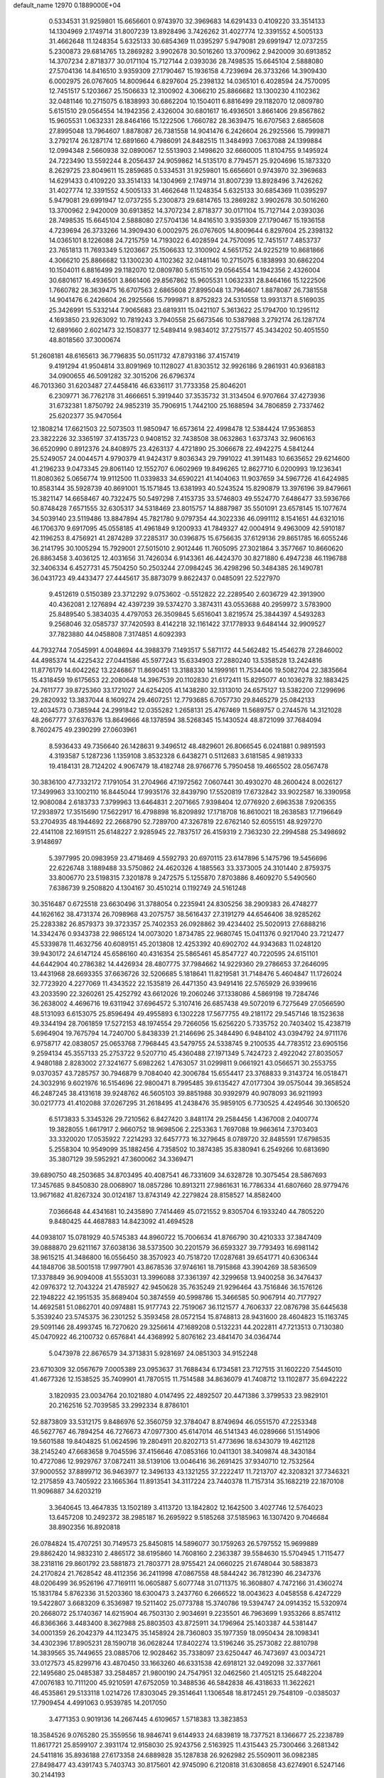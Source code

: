 default_name                                                                    
12970  0.1889000E+04
   0.5334531  31.9259801  15.6656601   0.9743970  32.3969683  14.6291433
   0.4109220  33.3514133  14.1304969   2.1749714  31.8007239  13.8928496
   3.7426262  31.4027774  12.3391552   4.5005133  31.4662648  11.1248354
   5.6325133  30.6854369  11.0395297   5.9479081  29.6991947  12.0737255
   5.2300873  29.6814765  13.2869282   3.9902678  30.5016260  13.3700962
   2.9420009  30.6913852  14.3707234   2.8718377  30.0171104  15.7127144
   2.0393036  28.7498535  15.6645104   2.5888080  27.5704136  14.8416510
   3.9359309  27.1790467  15.1936158   4.7239694  26.3733266  14.3909430
   6.0002975  26.0767605  14.8009644   6.8297604  25.2398132  14.0365101
   6.4028594  24.7570095  12.7451517   5.1203667  25.1506633  12.3100902
   4.3066210  25.8866682  13.1300230   4.1102362  32.0481146  10.2715075
   6.1838993  30.6862204  10.1504011   6.8816499  29.1182070  12.0809780
   5.6151510  29.0564554  14.1942356   2.4326004  30.6801617  16.4936501
   3.8661406  29.8567862  15.9605531   1.0632331  28.8464166  15.1222506
   1.7660782  28.3639475  16.6707563   2.6865608  27.8995048  13.7964607
   1.8878087  26.7381558  14.9041476   6.2426604  26.2925566  15.7999871
   3.2792174  26.1287174  12.6891660   4.7986091  24.8482515  11.3484993
   7.0637088  24.1399884  12.0994348   2.5660938  32.0890067  12.5513903
   2.1498620  32.6660005  11.8104755   9.1495924  24.7223490  13.5592244
   8.2056437  24.9059862  14.5135170   8.7794571  25.9204696  15.1873320
   8.2629725  23.8049611  15.2859685   0.5334531  31.9259801  15.6656601
   0.9743970  32.3969683  14.6291433   0.4109220  33.3514133  14.1304969
   2.1749714  31.8007239  13.8928496   3.7426262  31.4027774  12.3391552
   4.5005133  31.4662648  11.1248354   5.6325133  30.6854369  11.0395297
   5.9479081  29.6991947  12.0737255   5.2300873  29.6814765  13.2869282
   3.9902678  30.5016260  13.3700962   2.9420009  30.6913852  14.3707234
   2.8718377  30.0171104  15.7127144   2.0393036  28.7498535  15.6645104
   2.5888080  27.5704136  14.8416510   3.9359309  27.1790467  15.1936158
   4.7239694  26.3733266  14.3909430   6.0002975  26.0767605  14.8009644
   6.8297604  25.2398132  14.0365101   8.1226088  24.7215759  14.7193022
   6.4028594  24.7570095  12.7451517   7.4853737  23.7651813  11.7693349
   5.1203667  25.1506633  12.3100902   4.5651752  24.9225219  10.8681866
   4.3066210  25.8866682  13.1300230   4.1102362  32.0481146  10.2715075
   6.1838993  30.6862204  10.1504011   6.8816499  29.1182070  12.0809780
   5.6151510  29.0564554  14.1942356   2.4326004  30.6801617  16.4936501
   3.8661406  29.8567862  15.9605531   1.0632331  28.8464166  15.1222506
   1.7660782  28.3639475  16.6707563   2.6865608  27.8995048  13.7964607
   1.8878087  26.7381558  14.9041476   6.2426604  26.2925566  15.7999871
   8.8752823  24.5310558  13.9931371   8.5169035  25.3426991  15.5332144
   7.9065683  23.6819311  15.0421107   5.3613622  25.1794700  10.1295112
   4.1693850  23.9263092  10.7819243   3.7940558  25.6673546  10.5387988
   3.2792174  26.1287174  12.6891660   2.6021473  32.1508377  12.5489414
   9.9834012  37.2751577  45.3434202  50.4051550  48.8018560  37.3000674
  51.2608181  48.6165613  36.7796835  50.0511732  47.8793186  37.4157419
   9.4191294  41.9504814  33.8091969  10.1128027  41.8303512  32.9926186
   9.2861931  40.9368183  34.0900655  46.5091282  32.3015206  26.6796374
  46.7013360  31.6203487  27.4458416  46.6336117  31.7733358  25.8046201
   6.2309771  36.7762178  31.4666651   5.3919440  37.3535732  31.3134504
   6.9707664  37.4273936  31.6732381   1.8750792  24.9852319  35.7906915
   1.7442100  25.1688594  34.7806859   2.7337462  25.6202377  35.9470564
  12.1808214  17.6621503  22.5073503  11.9850947  16.6573614  22.4998478
  12.5384424  17.9536853  23.3822226  32.3365197  37.4135723   0.9408152
  32.7438508  38.0632863   1.6373743  32.9606163  36.6520990   0.8912376
  24.8408975  23.4263137   4.4721890  25.3066678  22.4942275   4.5841244
  25.5249057  24.0044571   4.9790379  41.9424317   9.8036343  29.7991022
  41.3911483  10.6635652  29.6214600  41.2196233   9.0473345  29.8061140
  12.1552707   6.0602969  19.8496265  12.8627710   6.0200993  19.1236341
  11.8080362   5.0656774  19.9112500  11.0339833  34.6590221  41.1404063
  11.9037659  34.5967726  41.6424985  10.8583144  35.5928739  40.8691001
  15.1571845  13.6381993  40.5243524  15.8290879  13.3976196  39.8479661
  15.3821147  14.6658467  40.7322475  50.5497298   7.4153735  33.5746803
  49.5524770   7.6486477  33.5936766  50.8748428   7.6571555  32.6305317
  34.5318469  23.8015757  14.8887987  35.5501091  23.6578145  15.1077674
  34.5039140  23.5119486  13.8847894  45.7821780   9.0797354  44.3022336
  46.0991112   8.1541651  44.6321016  46.1706370   9.6917095  45.0558185
  41.4961849   9.1200933  41.7849327  42.0004914   9.4963009  42.5910187
  42.1196253   8.4756921  41.2874289  37.2285317  30.0396875  15.6756635
  37.6129136  29.8651785  16.6055246  36.2141795  30.1005294  15.7929001
  27.5015010   2.9012446  11.7605095  27.3021864   3.3577667  10.8660620
  26.8863458   3.4036125  12.4031656  31.7426034   6.9143361  46.4424370
  30.8271880   6.4947238  46.1196788  32.3406334   6.4527731  45.7504250
  50.2503244  27.0984245  36.4298296  50.3484385  26.1490781  36.0431723
  49.4433477  27.4445617  35.8873079   9.8622437   0.0485091  22.5227970
   9.4512619   0.5150389  23.3712292   9.0753602  -0.5512822  22.2289540
   2.6036729  42.3913900  40.4362081   2.1276894  42.4397239  39.5374270
   3.3874311  43.0553688  40.2959972   3.5783900  25.8489540   5.3834035
   4.4797053  26.3509845   5.6516041   3.8219574  25.3844397   4.5493283
   9.2568046  32.0585737  37.7420593   8.4142218  32.1161422  37.1778933
   9.6484144  32.9909527  37.7823880  44.0458808   7.3174851   4.6092393
  44.7932744   7.0545991   4.0048694  44.3988379   7.1493517   5.5871172
  44.5462482  15.4546278  27.2846002  44.4985374  14.4225432  27.0441586
  45.5977243  15.6334903  27.2880240  13.5358528  13.2424816  11.8776179
  14.6042262  13.2246867  11.8690451  13.3188330  14.1999161  11.7534406
  19.5082704  22.3835664  15.4318459  19.6175653  22.2080648  14.3967539
  20.1102830  21.6172411  15.8295077  40.1036278  32.1883425  24.7611777
  39.8725360  33.1721027  24.6254205  41.1438280  32.1313010  24.6575127
  13.5382200   7.1299696  29.2820932  13.3837044   8.1609274  29.4607251
  12.7793685   6.7057730  29.8465279  25.0842133  12.4034573   0.7385944
  24.2991842  12.0355282   1.2658131  25.4767469  11.5689757   0.2744576
  14.3121028  48.2667777  37.6376376  13.8649666  48.1378594  38.5268345
  15.1430524  48.8721099  37.7684094   8.7602475  49.2390299  27.0603961
   8.5936433  49.7356640  26.1428631   9.3496512  48.4829601  26.8066545
   6.0241881   0.9891593   4.3193587   5.1287236   1.1359108   3.8532328
   6.6438271   0.5112683   3.6181585   4.9819333  19.4184131  28.7124202
   4.9067479  18.4182748  28.9766776   5.7950458  19.4665502  28.0567478
  30.3836100  47.7332172   7.1791054  31.2704966  47.1972562   7.0607441
  30.4930270  48.2600424   8.0026127  17.3499963  33.1002110  16.8445044
  17.9935176  32.8439790  17.5520819  17.6732842  33.9022587  16.3390958
  12.9080084   2.6183733   7.3799963  13.6464831   2.2071665   7.9398404
  12.0776920   2.6963538   7.9206355  17.2938972  17.3515690  17.5622917
  16.4798898  16.8209892  17.1718708  16.8610021  18.2638583  17.7196649
  53.2704935  48.1944692  22.2668790  52.7289700  47.3267819  22.6762140
  52.6055151  48.9297270  22.4141108  22.1691511  25.6148227   2.9285945
  22.7837517  26.4159319   2.7363230  22.2994588  25.3498692   3.9148697
   5.3977995  20.0983959  23.4718469   4.5592793  20.6970115  23.6147896
   5.1475796  19.5456696  22.6226748   3.1889488  33.5750862  24.4620326
   4.1885563  33.3373005  24.3101440   2.8759375  33.8006770  23.5198315
   7.3201878   9.2472575   5.1255870   7.8703886   8.4609270   5.5490560
   7.6386739   9.2508820   4.1304167  30.4510214   0.1192749  24.5161248
  30.3516487   0.6725518  23.6630496  31.3788054   0.2235941  24.8305256
  38.2909383  26.4748277  44.1626162  38.4731374  26.7098968  43.2075757
  38.5616437  27.3191279  44.6546406  38.9285262  25.2283382  26.8579373
  39.3723357  25.7402353  26.0928862  39.4234402  25.5020913  27.6888216
  14.3342476   0.9343738  22.9865124  14.0073020   1.8734785  22.9680745
  15.0411376   0.9217040  23.7212477  45.5339878  11.4632756  40.6089151
  45.2013808  12.4253392  40.6902702  44.9343683  11.0248120  39.9430172
  24.6147124  45.6586160  40.4316354  25.5865461  45.8547727  40.7220595
  24.6151101  44.6442904  40.2786382  14.4426934  28.4807775  37.7984662
  14.9229360  29.2786653  37.2646095  13.4431968  28.6693355  37.6636726
  32.5206685   5.1818641  11.8219581  31.7148476   5.4604847  11.1726024
  32.7723920   4.2277069  11.4343522  22.1535819  26.4471350  43.9491416
  22.5765929  26.9399616  43.2033590  22.3260261  25.4252792  43.6612026
  19.2060246  37.1338086   4.5869198  19.7284746  36.2638002   4.4696716
  19.6311942  37.6964572   5.3107416  26.6857438  49.5072019   6.7275649
  27.0566590  48.5131093   6.6153075  25.8596494  49.4955893   6.1302228
  17.5677755  49.2181172  29.5457146  18.1523638  49.3344194  28.7061859
  17.5272153  48.1974554  29.7266056  15.6256220   5.7335752  20.7403402
  15.4238719   5.6964904  19.7675794  14.7240700   5.8438339  21.2146696
  25.3484490   6.9484102  43.0394792  24.9711176   6.9758717  42.0838057
  25.0653768   7.7968445  43.5479755  24.5338745   9.2100535  44.7783512
  23.6905156   9.2594134  45.3557133  25.2753722   9.5207710  45.4360488
  27.1971349   5.7424723   2.4922042  27.8035057   4.9480188   2.8283002
  27.3241677   5.6982262   1.4763057  31.0299811   9.0661921  43.0566571
  30.2553755   9.0370357  43.7285757  30.7946879   9.7084040  42.3006784
  15.6554417  23.3768833   9.3143724  16.0518471  24.3032916   9.6021976
  16.5154696  22.9800471   8.7995485  39.6135427  47.0177304  39.0575044
  39.3658524  46.2487245  38.4131618  39.9248762  46.5605103  39.8851988
  30.9392979  40.9078093  36.9211993  30.0217773  41.4102088  37.0267295
  31.2618495  41.2438476  35.9859105   6.7730525   4.4249546  30.1306520
   6.5173833   5.3345326  29.7210562   6.8427420   3.8481174  29.2584456
   1.4367008   2.0400774  19.3828055   1.6617917   2.9660752  18.9698506
   2.2253363   1.7697088  19.9663614   7.3703403  33.3320020  17.0535922
   7.2214293  32.6457773  16.3279645   8.0789720  32.8485591  17.6798535
   5.2558304  10.9549099  35.1882456   4.7358502  10.3874385  35.8380941
   6.2549266  10.6813690  35.3807129  39.5952921  47.3600062  34.3369471
  39.6890750  48.2503685  34.8703495  40.4087541  46.7331609  34.6328728
  10.3075454  28.5867693  17.3457685   9.8450830  28.0068907  18.0857286
  10.8913211  27.9861631  16.7786334  41.6807660  28.9779476  13.9671682
  41.8267324  30.0124187  13.8743149  42.2279824  28.8158527  14.8582400
   7.0366648  44.4341681  10.2435890   7.7414469  45.0721552   9.8305704
   6.1933240  44.7805220   9.8480425  44.4687883  14.8423092  41.4694528
  44.0938107  15.0781929  40.5745383  44.8960722  15.7006634  41.8766790
  30.4210333  37.3847409  39.0888870  29.6211167  37.6038136  38.5373500
  30.2201579  36.6593327  39.7793493  16.6981142  38.9615215  41.3486800
  16.0556450  38.3570923  40.7518720  17.0287681  39.6541771  40.6306344
  44.1848706  38.5001518  17.9977901  43.8678536  37.9746161  18.7915868
  43.3904269  38.5836509  17.3378849  36.9094008  41.5553031  13.3996088
  37.3361397  42.3299658  13.9400258  36.3476437  42.0976372  12.7043224
  21.4785927  42.9450628  35.7635249  21.9296464  43.7516846  36.1576126
  22.1948222  42.1951535  35.8689404  50.3874559  40.5998786  15.3466585
  50.9067914  40.7177927  14.4692581  51.0862701  40.0974881  15.9177743
  22.7519067  36.1121577   4.7606337  22.0876798  35.6445638   5.3539240
  23.5745375  36.2301252   5.3593458  28.0572154  15.8748813  28.9431600
  28.4604823  15.1163745  29.5091146  28.4993745  16.7270620  29.3256614
  47.1689208   0.5132231  44.2022811  47.7213513   0.7130380  45.0470922
  46.2100732   0.6576841  44.4368992   5.8076162  23.4841470  34.0364744
   5.0473978  22.8676579  34.3713831   5.9281697  24.0851303  34.9152248
  23.6710309  32.0567679   7.0005389  23.0953637  31.7688434   6.1734581
  23.7127515  31.1602220   7.5445010  41.4677326  12.1538525  35.7409901
  41.7870515  11.7514588  34.8636079  41.7408712  13.1102877  35.6942222
   3.1820935  23.0034764  20.1021880   4.0147495  22.4892507  20.4471386
   3.3799533  23.9829101  20.2162516  52.7039585  33.2992334   8.8786101
  52.8873809  33.5312175   9.8486976  52.3560759  32.3784047   8.8749694
  46.0551570  47.2253348  46.5627767  46.7894254  46.7276673  47.0977300
  45.6147014  46.5141343  46.0289666  51.1514906  19.5601588  19.8404825
  51.0624596  19.2804911  20.8202713  51.4773696  18.6343079  19.4621128
  38.2145240  47.6683658   9.7045596  37.4156646  47.0853166  10.0411301
  38.3409874  48.3430184  10.4727086  12.9929767  37.0872411  38.5139106
  13.0046416  36.2691425  37.9340710  12.7532564  37.9000552  37.8899712
  36.9463977  12.3496133  43.1321255  37.2222417  11.7213707  42.3208321
  37.7346321  12.2175859  43.7405922  23.1665364  11.8913541  34.3117224
  23.7440378  11.7157314  35.1682219  22.1870108  11.9096887  34.6203219
   3.3640645  13.4647835  13.1502189   3.4113720  13.1842802  12.1642500
   3.4027746  12.5764023  13.6457208  10.2492372  38.2985187  16.2695922
   9.5185268  37.5185963  16.1307420   9.7046684  38.8902356  16.8920818
  26.0784824  15.4707251  30.7149573  25.8450815  14.5896077  30.1759263
  26.5797552  15.9699889  29.8862420  14.9832310   2.4865172  38.6195860
  14.7608160   2.2363387  39.5584630  15.5704945   1.7115477  38.2318116
  29.8601792  23.5881873  21.7803771  28.9755421  24.0660225  21.6748044
  30.5883873  24.2170824  21.7628542  48.4112356  36.2411998  47.0867558
  48.5844242  36.7812390  46.2347376  48.0206499  36.9526196  47.7169111
  16.0605887   5.6077748  31.0711375  16.3608807   4.7472166  31.4360274
  15.1831784   5.8762336  31.5203360  18.6300473   3.2437760   6.2666522
  18.0043623   4.0458558   6.4247229  19.5422807   3.6683209   6.3536987
  19.5211402  25.0773788  15.3740786  19.5394747  24.0914352  15.5320974
  20.2668072  25.1740367  14.6215904  46.7503130   2.9034691   9.2235501
  46.7963699   1.9353266   8.8574112  46.8366366   3.4483400   8.3627988
  25.8803503  43.8725911  34.1796964  25.1403387  44.5381447  34.0001359
  26.2042379  44.1123475  35.1458924  28.7360803  35.1977359  18.0950434
  28.1098341  34.4302396  17.8905231  28.1590718  36.0628244  17.8402274
  13.5196246  35.2573082  22.8810798  14.3839565  35.7449655  23.0885706
  12.9028462  35.7338097  23.6250447  46.7473697  43.0034721  33.0127573
  45.8299716  43.4870450  33.1663260  46.6331538  42.6918121  32.0492098
  32.3377661  22.1495680  25.0485387  33.2584857  21.9800190  24.7547951
  32.0462560  21.4051215  25.6482204  47.0076183  10.7111200  45.9210591
  47.6752059  10.3488536  46.5842838  46.4318633  11.3622621  46.4535861
  29.5133118   1.0214726  17.8303045  29.3514641   1.1306548  18.8172451
  29.7548109  -0.0385037  17.7909454   4.4991063   0.9539785  14.2017050
   3.4771353   0.9019136  14.2667445   4.6109657   1.5718383  13.3823853
  18.3584526   9.0765280  25.3559556  18.9846741   9.6144933  24.6839819
  18.7377521   8.1366677  25.2238789  11.8617721  25.8599107   2.3931174
  12.9158030  25.9243756   2.5163925  11.4315443  25.7300466   3.2681342
  24.5411816  35.8936188  27.6173358  24.6889828  35.1287838  26.9262982
  25.5509011  36.0982385  27.8498477  43.4391743   5.7403743  30.8175601
  42.9745090   6.2120818  31.6308658  43.6274901   6.5247146  30.2144193
   1.8326826  28.8560213  25.7008237   0.9067900  29.1826161  26.0650361
   1.7145104  27.8433237  25.7960323  26.7726329  33.4128003  44.8874373
  27.0128943  32.4416090  44.8960117  27.4111516  33.8613363  44.2147801
  23.6258903   5.9544041  38.3401906  23.8208124   6.1468428  37.3704841
  22.7020849   6.3979856  38.5240930   0.2309497  24.6787563  37.7588604
   0.9016282  24.3626149  38.4451923   0.8750843  24.8291637  36.9467604
  26.6673707   7.0858390   6.2582044  27.1602373   7.3850335   5.3760575
  26.5653605   7.9908350   6.7706110  51.9277858  14.9976292  17.2528660
  51.4150663  14.5540604  17.9800632  51.5296783  14.6689031  16.3742991
  27.6197534  46.3814897  38.4015360  27.5954796  46.3254253  39.4822679
  26.9976899  47.1522655  38.2455522   1.6743347  30.6258147  34.6383120
   2.5833969  30.3552851  34.3143586   1.1589880  29.7327160  34.7222420
  27.7234230  48.7579216  13.3736472  27.0760069  49.4309998  12.9471087
  28.6323542  49.0356373  12.9548178  21.1955290   3.0238473  33.7275415
  21.9683738   2.5509626  33.2334085  20.4121827   3.0933480  33.0214123
   7.9744113  44.5436093  17.4785784   7.1128949  44.2823018  17.0864061
   8.7215277  44.4717551  16.7848877   5.8872023   6.5010517  28.9070957
   5.5119135   7.2534902  29.4783324   5.1475051   6.3480322  28.1623417
  34.1875077  48.8858267  11.7948629  33.4063269  49.0760660  12.4018847
  34.8048826  49.7441321  11.9719325  36.4333202   8.7262594  36.9579828
  36.5389002   7.8396643  37.4106824  36.3766579   9.4194130  37.6853136
  20.8461849  26.6133944  26.6784833  20.9410314  27.4268551  27.3179760
  21.7428460  26.5532694  26.1649480  27.5786334  33.3894768   8.0683867
  28.5617587  33.2874157   7.7736541  27.6062479  34.1316113   8.7606039
  31.2779740  37.8690381  11.1717716  31.2002500  37.1393130  11.8776979
  30.5791739  37.5334757  10.4747653  11.8801854  45.4620100  43.7680544
  11.2684726  45.7714754  42.9612923  11.2827885  44.8616870  44.2681451
   6.0711952  37.5546299   6.8979891   6.2001664  38.3016860   6.1506108
   6.8957192  37.7494382   7.5039723   9.9636067   0.3026866   5.2843025
   9.6838584   1.2918768   5.5040705  10.9245669   0.3430048   5.0475183
  17.4772864  17.8562858  39.7016324  17.6643708  18.0183761  40.7379195
  18.0373483  18.5829851  39.2223392   3.1906050  35.3563566  16.8516422
   3.9053805  35.0853444  17.4890129   3.6815143  35.2965469  15.9237840
  33.9197072  41.9983547  31.5193524  34.4749601  41.4770016  32.1199045
  34.2450313  41.7692196  30.6007340  35.2634155   1.6954821   9.4944997
  34.3422860   2.2050809   9.6946633  35.5791946   1.4898862  10.4634641
  43.6584148  22.6114900   0.0596130  44.7052052  22.5501647  -0.1675799
  43.4045622  21.6615613   0.1942221  30.4170926   6.6071140  17.8107393
  29.7923393   5.8091741  17.5283938  30.5213376   6.4197118  18.7924234
  40.5464012  17.1139945  46.3340700  40.6483852  17.9190036  45.7780709
  39.7889212  16.5785499  45.8519272   7.8625822  40.4654286  12.0480086
   8.3350665  40.3962770  11.1555415   8.2821626  39.7241160  12.6671690
  44.9737816  24.6821760   3.1949547  44.5817527  25.6417856   2.8952183
  45.8989534  24.7566188   2.7120703  52.6554982  12.6840433   4.2412048
  53.5309078  12.0721135   4.4119283  52.5574781  12.6736363   3.2008451
  40.7480699  28.2012720  44.8585387  40.8411632  27.2128508  44.9032970
  40.4055326  28.5677823  45.7760331  26.2091286  22.1346116  43.6566579
  25.5865225  21.8776182  44.4187233  26.3037096  21.3039120  43.0744730
  15.3281181  10.9675946  13.4233331  15.9857021  10.6763557  14.1598827
  15.5859342  11.9781131  13.2902658   7.3301507  38.4599067  41.1152624
   7.6926393  38.7477320  41.9933900   6.5297067  37.8812564  41.2470127
  36.2404915  29.7583041  39.6538036  36.6539888  29.1708211  40.3503910
  35.3174489  29.3557618  39.4398051  18.6340467   6.8975518  36.0816622
  19.6411775   7.1001056  36.0064581  18.4510578   7.2415961  37.0351239
   4.3295811  39.7464053  18.7100521   4.7611398  38.8319369  18.6002216
   4.4708907  40.2096248  17.7972455  31.1260518  20.1136184  18.0516564
  31.7762627  19.3574494  18.3606452  31.3826299  20.8776584  18.7280094
  37.8109338   0.2516781  23.3633193  37.1797023   1.0593957  23.2487916
  38.6992269   0.6779188  23.6702089  26.4549429  36.7542681  17.5712210
  25.5971469  37.2868995  17.2331674  26.3262745  35.8203809  17.2098488
  51.5036236  43.3439366  24.3524704  50.4928241  43.4174309  24.2083551
  51.6110613  42.3836330  24.6552791  13.0528859  13.8918198   8.6882906
  13.7172760  14.6573484   8.4888232  12.8298102  14.0438248   9.6769655
  40.4247880   3.5335115   4.4914243  39.8141349   3.3290240   3.6912452
  40.9153645   4.4232459   4.2648138  18.5187664  48.1742582   9.1661146
  18.4464377  49.0511671   8.6615037  19.5217554  48.0446814   9.1383051
   9.4866878   3.8400463  30.3248098   8.5622815   4.1481220  30.0057499
   9.2742514   3.0578045  30.9700785  26.1766440  36.8990834  35.4413239
  25.2128467  36.8524168  35.7781868  26.3215992  35.9051308  35.1524046
  16.2959123  41.3426890   3.3358871  17.1141467  40.9793516   3.8754368
  16.5239354  42.3818102   3.2394990  25.6104696  34.6186957   3.5418515
  25.6455881  34.1792173   4.4771432  25.6618459  35.6362498   3.7492605
  14.2450587  24.9188842  44.3311672  13.5125364  25.6655401  44.3090305
  15.0695612  25.3729861  44.7276960   1.7404978  49.3827437  14.8625941
   1.3972746  48.4224558  14.7588743   1.7173613  49.5036938  15.8827552
  37.6428680  15.5001670   9.4568501  37.9979531  16.1466449  10.2082656
  38.5646908  15.0719362   9.1543279  20.2540198  13.0696138  45.4656528
  19.4358473  13.1032070  44.8257846  21.0146840  12.8592790  44.7634910
   6.0279200  31.4325658  26.7774469   5.0014608  31.4117610  26.7739929
   6.2691966  30.4679187  26.4725040  32.3895784  22.5522128  40.5112431
  31.7198111  22.1838497  41.1526498  32.2668098  23.6014959  40.5445661
  10.9074274  45.8642857   5.6258293  10.3784404  45.3538598   6.3565733
  10.1985820  46.1751197   4.9600462  35.1623641  39.5507492  44.2205901
  36.0396894  39.5740451  44.6971118  34.4478862  39.6373307  44.9296324
  40.0802742  29.5597262  24.3030915  40.0095312  30.5623652  24.2903275
  39.1419544  29.2946206  24.7107401  52.3651582  14.3520349  38.6210161
  52.7585372  13.6597083  38.0077256  52.2129513  13.9607028  39.5361857
  11.5861861  11.5357372  33.5989227  12.5676197  11.5145101  33.9307065
  11.2939493  12.4682849  33.6175021  16.9908778  11.1769243   3.1998647
  17.6363684  10.4387263   2.8316070  16.0816625  10.7155571   3.0535392
  11.8654378  12.7493831  44.9341782  12.8452412  12.8103707  45.2243290
  11.3314069  13.0262920  45.7398411  35.4315037  24.5550711  43.1282588
  36.0721311  24.1985878  43.8635989  34.5204711  24.1445634  43.4572896
  35.1105358  42.0350580  43.2952120  35.9862905  42.3632579  43.7031406
  34.9914862  41.0977364  43.6637012  13.7614997   2.9809079  34.3927225
  13.5071991   3.2263232  33.4388313  13.8480104   1.9730084  34.4164231
  51.1317097  41.3937149  43.0947370  50.2489536  41.1869204  42.5701117
  51.7068692  41.8648207  42.3961273  10.0921884   8.9556835  29.2298485
   9.1792520   8.8926398  28.6702906   9.9291279   8.3441626  30.0445602
  40.6303986   4.3945518   7.1964136  39.6946359   4.4905215   7.5307799
  40.5882420   3.9135291   6.2951920  28.2151131  39.4612945  32.4446393
  27.7001682  38.7029513  32.0366672  28.9225663  39.7310695  31.6990427
  49.5033129  45.9094164  21.1512454  49.8468537  46.8774412  21.2991184
  50.3566485  45.3566083  20.9366755  21.8868108   3.0306317  29.1267421
  21.1202864   3.6400624  29.3035266  22.6267926   3.1433547  29.8352571
  23.7161980  37.3312718  37.0509379  24.0730441  38.2653874  37.1932966
  22.9503671  37.3728106  36.4286468  42.4160318  36.2919093  24.7163428
  43.3758232  35.9597239  24.8008464  42.4697999  36.9736822  23.9933719
  20.0318353  45.2327239  38.7050346  19.1416988  45.4364149  38.2547793
  20.0916884  44.1822641  38.7464164  11.3343658  25.0992300   5.1610851
  10.9646627  25.2200689   6.1124641  12.0683851  24.3464161   5.2788254
  10.3090141   4.5293938  42.1420485   9.9066336   3.6341822  42.3428784
  11.0217094   4.3846898  41.4178342  38.8155732   8.1056507  35.4068580
  39.5914613   8.6610207  35.7424851  37.9310957   8.4151926  35.9138124
  21.8444491   5.8025068  19.7568183  21.8194672   5.8376718  18.7316066
  21.0649644   5.0899781  19.9517794  34.3043749  26.6590019   4.7124727
  34.3137633  26.0459781   3.8962131  33.3070320  26.7016222   4.9810248
  52.2346142  30.6806456  47.1660715  52.1749546  30.5204334  48.1629319
  52.0559828  29.7566740  46.7221252  20.9704992  19.9152070  37.8163602
  21.3100869  19.1517987  38.4248393  21.7939557  20.2459707  37.3059216
  51.9395950   0.7713524   8.1152842  52.3202639   1.5117889   8.7512368
  52.2031470  -0.0434164   8.6769224  19.9021138  41.2657618   1.8133314
  20.5160783  40.5394486   1.5675239  19.2467919  40.8593834   2.5264028
  50.4902146  17.8810555  46.4914254  49.6658017  18.4841730  46.2979560
  50.2513837  16.9393678  46.6136555  16.2638729  40.9074867   6.8650029
  16.9626378  41.0142180   6.1459034  15.7821452  40.0180518   6.6945928
  41.1482901  22.7392125  37.2396522  41.9986942  22.3910816  37.6155641
  40.4003841  22.5178298  37.8897615  51.9343008  17.7969842  31.0232702
  51.1936296  17.2096930  31.3742800  52.3812979  18.1534055  31.8715249
  22.5473458  24.1620384  23.4556365  22.9211629  24.2848453  22.5255673
  21.5692526  23.8828979  23.3640822   8.0015558  32.9541401   3.7991418
   7.3558206  33.5948966   3.4161758   7.7081993  32.0523757   3.3644317
  28.2255790  45.9939294  13.5724335  27.3814529  45.4984480  13.6782106
  27.9492184  46.9770333  13.6529337  27.7407647  26.6864694   4.2638300
  28.0345138  27.6882397   4.1266063  27.5682746  26.3775186   3.3316135
  35.0519468  34.7770537  35.8187221  35.0826674  33.8063968  36.1673758
  34.6812520  35.3341495  36.6222433  11.0234733   8.5886086  42.7087332
  10.6707955   7.9214500  41.9980567  10.5026185   8.4231426  43.5632764
   4.0837515  34.8051686  35.7694933   3.8061701  34.3796817  36.6606824
   5.0730265  34.5738068  35.6517000  45.7648385  37.7491521  21.2730798
  46.2097480  38.6707210  21.2835134  45.8747061  37.4198777  20.3208070
  41.9126568  11.8748653  26.7186542  41.5723906  12.3799064  25.9025920
  41.8271866  10.8831041  26.4188893  38.3041464  48.9913429  12.1553865
  39.2095887  48.5556104  12.5351971  37.6609104  48.1869814  12.2568233
  13.3227382  13.2403231   0.0127089  13.1384391  12.6427268   0.8292454
  12.9315917  14.1415582   0.2989114  14.5557227  11.9083603   7.3524180
  13.8290596  12.4281197   7.8388681  15.2689263  12.6776958   7.1188079
  43.9402679  44.4882941   7.8468603  44.6760836  43.7900076   7.8686351
  43.4138803  44.2352859   6.9733228  34.0045467  38.3651037  10.1616857
  34.4569886  37.4457047   9.9636849  33.0853026  38.1273366  10.5309474
   2.1846263  23.0946325  31.1163231   2.3403894  23.3881477  30.1517320
   2.2868583  22.0599215  31.1310168  40.2154840  19.4845033   3.1715527
  41.0465986  20.0004454   3.5834311  40.6538453  18.9896120   2.3876415
   8.3032615  38.2333357  24.2710866   8.7348986  38.1556974  23.3166116
   7.6204442  37.4426540  24.2686377  32.4989502  25.1830276  40.7503827
  33.1814775  25.1707914  39.9430497  32.9137058  25.8836099  41.3569639
  10.3860695  15.4002642  18.5818687   9.8296701  15.6950219  19.4341334
  10.8977969  16.2566411  18.3408878  46.8705862  43.1448944   1.3160088
  46.2201283  43.1465148   0.5259764  47.8248759  43.1008460   0.8227417
  23.3104746  24.4177870  20.7401110  22.4764359  23.7688599  20.6075888
  23.9053216  24.2129352  19.9135193  10.0003446  17.7664240  42.1367629
  10.3162355  18.5746290  41.5529030  10.2345643  18.1764285  43.0783504
  40.0696817  15.0024619  29.2109814  40.9707942  15.5370853  29.1834709
  39.9041982  14.7417175  28.1946667  29.0835225  12.8461044   7.6569656
  29.8999090  13.4746390   7.6536194  28.4304048  13.3574334   8.2020429
  40.2668672  10.5710668  23.7435995  39.8526095   9.9896962  24.4370699
  40.2829221   9.9793249  22.8872055  36.6511540  23.5729163  32.7724109
  36.4831691  24.5598256  32.5307741  37.5088117  23.2871187  32.2192523
  -0.0468322  30.5706915   6.7772409  -0.6497014  30.1226528   7.4918354
   0.9043770  30.4838295   7.1286755  36.4870095  45.4082518  37.8548492
  36.1815906  44.6335255  37.3020867  36.9264274  45.0190871  38.6953593
  40.7117299  35.6801963   5.0006766  41.4042138  35.4816710   5.6790202
  40.8167685  34.9487849   4.2892690  41.7993294   9.3458738  25.9310697
  42.0175602   8.6038715  26.5782855  40.8096251   9.1984871  25.6117624
   3.4730322  30.8570494  26.6475079   3.0028216  30.0769299  26.1066614
   2.7408495  31.5941941  26.6525302  44.7996085  26.4392050  22.1439668
  44.9368348  25.8952563  21.2627432  45.7128726  26.3248619  22.5776274
  22.1001058  13.4390739  30.0765132  21.6272188  14.2668200  30.4609933
  23.0889905  13.6604680  30.0915162  28.3232624  11.1676448   5.8375589
  27.7845135  10.4897547   6.4027080  28.5834503  11.8799263   6.5776511
   2.7090245  29.0104341  23.3259551   2.5339126  29.0887975  24.3304897
   2.5410550  29.9778022  22.9917368  49.2391623  45.1702549  43.5125940
  49.4407361  45.2944873  42.5367027  49.0659804  46.0568162  43.9449279
   0.7588486   5.6936574  28.1565497   1.2555245   4.7354689  28.2595378
   0.8263259   6.1101307  29.0860819  38.9139704  46.4653366  28.4834429
  39.0176711  46.7652784  29.4777531  39.7780257  46.7845937  28.0527209
  40.8569051  27.2821289   0.8395771  41.5581793  26.6462310   0.4718588
  41.0818661  27.4096911   1.8454149  30.2381504   9.0754686  24.3052780
  29.2755841   9.3720933  24.6094877  30.4877563   9.7219308  23.4855672
   0.1785951   6.8257755  47.2441428   1.0889361   7.2683650  47.4320371
   0.1404394   6.9777646  46.1976060  31.0989800  11.6097702  34.0304422
  30.8965281  10.6197428  34.2032013  30.2936104  12.0953986  34.4447869
  26.2223504   3.8887768  41.3257260  26.6431169   4.7672208  40.9429042
  25.2234240   3.9939627  40.9888269  10.2266027   9.9993565   9.8471963
  11.0437132  10.1388157  10.4064118  10.3729323  10.5557456   9.0053178
  31.4927231  32.0621818  17.8053475  32.2643030  31.7440870  17.2489599
  31.5471841  33.1243953  17.8032987   8.5381230   2.5424685  39.4955104
   9.4651190   2.5313751  39.0553178   8.1272812   1.6396725  39.4671757
  22.2175954  41.5013684  28.7765908  21.7292478  41.0717343  29.5511474
  22.8280448  40.7909105  28.3581718  46.8079058  32.0538071  20.4317986
  46.1634023  32.4666329  21.1967140  46.5914291  31.0210475  20.5571895
  24.7684647  44.1762156  11.5112905  25.3508781  44.5392627  12.3363026
  24.2082335  45.0219373  11.3402950  11.1049331  34.1032599  22.4364203
  11.1320407  34.0661760  23.4334563  12.0015027  33.9895615  22.0860959
  11.5049497  18.2057119  10.5564529  12.2368276  18.7228853  10.0754429
  10.9793083  19.0100776  10.9848098  22.2777075  12.1061386   1.8987778
  22.3378085  13.0944787   2.0700986  22.3089936  11.6559284   2.8269399
   4.6832290   7.3069370  35.0808707   4.9724786   6.3887435  35.0749057
   5.4864243   7.8385091  35.4322691  24.1993767  35.5360806  23.7848329
  24.6581141  34.8690876  23.1629206  23.4765024  36.0266986  23.2253322
  30.1488493  43.3691781  25.6265901  29.8117089  42.5824690  24.9421491
  30.7803201  42.8676032  26.2838617  27.0799348  35.0667715  13.9915616
  26.2293062  35.4752703  13.6405565  27.7377935  35.8980671  14.0699189
  38.9977428  23.3149171  31.2727662  39.8834956  23.3192397  31.8036012
  39.0750585  22.5097218  30.6546207   7.1656002  11.9830951  21.4581467
   8.0625540  12.1974446  20.9681612   7.1212350  10.9280703  21.4517947
  21.2529710  47.6674171  10.8652147  20.9137015  47.5574989  11.8374127
  21.2095829  48.7145432  10.7791548   9.8012725  35.8370447  -0.0643688
   8.8411195  35.4726108   0.0797662  10.1574065  35.8969813   0.9143563
  37.6740462  33.0235723  12.5102958  37.5295336  33.5575548  13.3467333
  36.7494194  32.9086903  12.0591067  52.2774068  11.0109471  46.9033190
  51.7072771  11.0939983  46.0187718  51.9847340  10.0501720  47.2472990
  23.2228865  35.1640013   2.2596811  22.9638980  35.6732055   3.0699571
  24.2189496  34.8864419   2.4802292  28.7135033   8.0091429  46.2437292
  29.0640438   7.1567778  45.8022776  27.7612544   8.0575264  46.3083588
  41.9645690   4.4720698  46.3466565  42.7627796   5.0097461  45.9801524
  41.1458604   5.0490634  46.1553266  12.5697843   1.8289545  27.7284283
  11.9892805   2.7083758  27.9353894  13.4468573   2.2734975  27.4838851
  21.7995016  16.5812695  22.8305300  21.4296422  17.0133510  23.7563232
  22.0850572  17.4360976  22.3128378  23.5372606  45.3291946  33.6160429
  23.3135821  46.2547991  33.2655262  23.0087808  44.7047353  32.9898527
   9.1792976  35.3709877  19.4495609   9.2481128  34.3959540  19.1561412
   8.8353743  35.8529634  18.5686145  18.0307732  16.2711400   4.4648652
  18.8978345  16.0867806   4.9415385  17.6358243  15.3805461   4.2064364
  48.2025541  38.3625652  34.2252508  48.1490393  39.0401689  35.0313784
  48.8157681  37.6089644  34.4885657  17.4067540  12.6171414  26.9711326
  17.9349455  12.2649551  27.7810119  16.6330783  11.9055322  26.9183464
   8.2602143   5.0758903   1.6568727   8.2691940   5.4367640   2.6222787
   7.2772192   5.3299325   1.4038160   9.0339691  26.7862297  18.8050077
   8.4341801  26.4362965  19.5865163   9.3257629  25.9489502  18.3381488
  27.1334296   2.9736360   6.6180674  26.2709501   3.5475848   6.6868171
  26.9127466   2.0386432   6.9187314  25.5854785  38.7430885   0.5833806
  26.0265064  38.5457237   1.4996707  26.4203735  38.5013238  -0.0665966
  22.0705473  27.3211032  37.8245654  22.7579872  28.0751526  37.6036265
  21.3716902  27.6902429  38.4453783  28.7240690  37.1586251  13.6987187
  29.3081763  37.8642894  14.2091095  28.0944845  37.8412730  13.1644595
  31.6472050  10.5859693  10.7766416  32.4709321  10.5550042  11.3116796
  31.9516395  10.9248536   9.8376837  21.6764298  41.5640411  18.1425176
  21.9021459  41.7389820  17.1529547  20.7259038  41.8759884  18.3164728
  22.0078697  10.4949041  16.2118147  21.1226197  10.0841646  16.4787149
  22.1296555  11.2202484  16.8844960  12.8339544  46.7831764  20.8122811
  13.0135647  46.2212970  21.6429397  12.5113487  47.6998747  21.1739656
  22.7473273  37.5795730  19.7308386  21.7675784  37.9135629  19.6830454
  23.2702007  38.4807343  19.5207227  47.9312946  23.4954925  32.7239892
  47.0105441  23.2695161  33.0768207  48.0668466  22.7247728  32.0168253
  52.2092466   0.8353371  34.2876314  52.5361063  -0.0937032  34.5831162
  52.1295795   1.3418042  35.1782766  33.2476864  39.6516917  36.5998021
  32.4387513  40.2417769  36.7979564  34.0010435  40.0699547  37.1259820
   4.6107421  23.2570385  23.0925538   4.2229888  22.5254274  23.7391427
   5.1640479  22.6814508  22.4113966  31.1814591  15.2525392  32.3835860
  30.8345538  16.0125483  32.9100250  31.7664068  14.7661284  33.1358648
  21.4399687  36.1144445  40.6605092  21.5628072  35.3820460  40.0235992
  20.5794840  36.0970681  41.1826981  37.4070274  24.2166353  18.1736490
  38.0412223  23.7087041  17.6086685  36.5492931  23.7171301  18.1951181
  26.6548322  15.2704333   4.4545609  26.6518970  16.2570673   4.0507891
  26.8537143  14.6512010   3.7057095  41.3225001  19.9049094  13.8208489
  41.4411824  20.9230400  14.0552868  41.4299241  19.8658167  12.8289522
  22.4264017  45.3716217  16.6218355  23.4142096  45.5772568  16.7763104
  21.9632856  46.2421514  16.6339976  13.5034135  19.7208622   9.4148356
  13.8899181  20.4196397  10.0956989  13.4653887  20.2309732   8.5338095
  31.3895857  11.9962023   1.7374999  31.8349062  12.8758630   1.8105895
  30.6244044  12.0486619   2.4347071   9.3375793  17.4113523  25.3603517
   9.9138748  18.2714241  25.3753036   8.4985990  17.6397434  24.9055284
   1.0699361   6.5715673  30.7538708   0.3056968   7.1034454  31.0718911
   1.8868722   6.8413326  31.3376716   8.9858432  43.7754229  39.4355721
   8.9496241  43.5369625  38.3636937   9.5210531  44.6796253  39.3674003
  16.0652924   5.0352523  17.1104100  17.0423554   5.0512316  17.5882333
  16.1439319   4.2099237  16.5359021   6.2845213   8.8060977  18.8270772
   5.2626357   8.7941434  18.9589531   6.6775172   8.8105831  19.7179992
  30.9247354  29.8278920  38.2796921  31.1591895  30.8540344  38.2162841
  31.7280572  29.4025668  38.7397468  45.1345906   9.1855358  33.2771076
  44.2551621   9.4238216  32.8452301  45.6561759   8.6691903  32.6413212
   4.2772520  21.4551247  41.9225670   5.1560283  21.5626720  42.4229954
   4.4301635  21.9064373  41.0237148  48.0036253  39.2722917  16.6376621
  47.8626676  39.9701154  17.3049456  48.7612073  38.6899260  17.0827986
   4.7748638   2.1409797  11.8753611   5.3634605   2.9593914  11.8329433
   3.9682275   2.3558529  11.3530613   2.5201644  24.2319773  17.2825510
   2.4678672  23.4020454  17.8682164   1.7455895  24.8349541  17.5710685
  29.7092284  23.2852380  12.2034954  29.6884094  23.8029135  13.1139564
  30.4635538  23.6808338  11.7058452  25.3195674  41.0207485  34.5728531
  26.3099094  41.1778701  34.6797139  24.8215242  41.8310813  34.8436443
  11.0702388   8.8053134  33.9380208  11.4295362   8.6431393  34.8624278
  11.2418444   9.7887994  33.7570389  21.7412724  39.7508956  42.4485321
  21.2466543  40.6600589  42.4747459  21.3089862  39.1879082  43.2095185
   2.9264421   5.0790076  24.3183317   2.9339685   4.1045733  24.4783991
   3.6632750   5.2650441  23.6179742  29.6034536   0.2222368  45.2297114
  30.4631091  -0.3180334  45.4702802  29.9095688   1.1936970  45.2846281
  29.6721707  27.5887600  47.0792801  29.3332169  28.0096961  46.1980448
  29.5891190  26.5777781  46.8636052  14.7153895  23.1200759  42.2378814
  14.8633779  23.9043000  42.8899144  14.2063813  23.4736344  41.4521944
   1.1993162  38.0477366  39.0130559   1.5150833  38.2542692  38.0258900
   1.8057491  38.7186734  39.5622470  27.9897865  13.4722800  21.0913492
  27.0080419  13.6852199  21.1751441  28.0492019  12.7862726  20.3379079
  23.2454698  44.8223052  36.2768878  23.7160308  45.5681160  36.7706898
  23.3117520  45.0648474  35.2822015  23.6665449  31.4417568  36.1306033
  22.6845968  31.3627887  35.8476110  23.8127270  30.5240512  36.5754417
  32.6922337  32.6443374  29.4426021  33.0494665  33.3464551  28.7707931
  32.0025886  33.1350974  29.9891766  10.8388336  22.5274638  42.0589774
  11.6179225  21.8741422  42.2427620  10.7317061  22.5123943  41.0294902
  32.6093825  22.8964850   8.5023879  33.5526762  22.7312722   8.8536119
  32.4093596  22.0449989   7.8775049  25.3369366  17.0785742  32.7863476
  25.6939621  16.4477083  32.0570353  25.6218177  16.6377044  33.6446033
  35.1800431  32.8052126  17.7921599  34.4971286  32.4467155  17.0792274
  35.4753354  33.6928930  17.4387359  47.8325701  37.0937807   5.6711815
  48.7054903  37.1312347   6.1985620  48.1534020  37.2506544   4.7162823
  50.4107331  18.0940968  39.2331700  51.2333590  17.7126211  38.7358746
  50.7701424  17.8854750  40.2251678  44.4064229  13.5579994  24.0838433
  44.6024259  13.0381237  24.9753834  45.2588383  14.1141597  23.9676714
  21.5064545  33.9576010  10.5904148  20.5961776  34.0217079  11.1203927
  21.3896563  34.8101678   9.9871697  33.9288861   8.4981308  13.5223477
  34.7949062   8.0559607  13.1197855  33.4739772   7.8039308  14.1171517
  20.1428591  29.1363149  20.2755457  21.0348762  29.6160702  20.3922747
  19.6189036  29.7802172  19.6416428  38.8576787  33.7538002  42.3494858
  38.8267528  33.8781650  41.3340831  39.5875505  33.0691738  42.4763755
  37.4705938   6.0941781   2.2183312  36.7389845   5.6557119   2.7897466
  37.2480691   5.8617275   1.3110806  41.2854726  38.1937108  39.4426507
  41.8966146  38.9008774  38.9994442  41.9764590  37.5439003  39.8563944
   9.6170430  35.2828967  34.6197320  10.1335664  36.0809156  34.1538076
   9.7667503  34.5833925  33.8984491  13.1299575  36.4233528   5.9501183
  12.8760675  35.4349983   5.9608655  13.4207174  36.6770425   5.0305446
  19.1780063  17.0658649  13.4288272  19.3563901  17.2888187  14.4008920
  18.8473774  17.8775827  12.9412064  50.2153554  41.4097197  21.6891652
  50.6309189  41.2444182  22.6082421  50.5604297  42.3278177  21.3963932
  33.7017855  37.0563808  40.5055270  34.2604665  37.8860270  40.5515294
  33.8042489  36.6623769  39.5736142  48.8115058   7.1311896  46.6730348
  48.8016881   8.0646964  47.0556648  49.4709999   6.5676590  47.1071913
  43.6807026   5.0242608  14.5863610  43.0921612   4.1703179  14.2510471
  44.4551478   4.5628045  15.0493649   5.6634744  27.1840001   9.0358384
   5.5287625  27.1214269   8.0366719   4.8866740  27.7212908   9.3868246
  25.0991977  39.6354043  37.0179212  25.9472425  39.7251278  37.5934345
  25.3336625  40.2371715  36.1827583  10.0515382  17.4449112  30.8590033
  10.7227295  16.9888076  30.2991495   9.9542659  16.8319579  31.6820803
  26.8370945  30.4754757   5.0637024  26.8032812  30.5395882   6.1321684
  26.4572748  31.3781943   4.7693838  40.5766170   3.5158937  42.5100407
  40.0163090   3.6679897  41.6513368  41.5674124   3.2941257  42.2156168
  51.9061231  34.0482648  23.9788752  52.6069450  34.3044919  24.7465601
  52.2353969  34.6104937  23.2247821  32.5631120  34.3352228   3.1236973
  33.1237305  34.6831668   2.3112274  32.6689640  35.0991290   3.7478507
  52.9094060  10.6630200  31.3946836  53.8613638  10.5400934  31.7763795
  52.3975404  10.9992013  32.2880494  12.9155554  40.4383626   7.6517927
  13.1437424  41.2541463   8.2325755  11.8973672  40.5254277   7.4785852
  47.8549251   6.2509615  29.5098434  48.6414921   5.6404106  29.6686729
  47.1310152   5.7555039  28.9672768  24.4350930   3.9225505  16.7632308
  24.8082238   4.0417113  17.6923877  25.1053962   4.5390937  16.2115765
  14.2655709  36.7715798  43.4640780  13.6935778  37.0375266  42.6418672
  15.0312604  36.2276835  42.9778103  15.1543561  22.5097736  26.1974614
  14.4629199  22.6185297  26.9015824  14.8951048  21.7190493  25.6069865
  40.9111604  18.6144981  38.5682198  40.6773106  18.6197383  39.5613584
  41.7911145  18.1862481  38.4485367   4.1449247  30.0206340  19.6908403
   4.0586420  29.1238505  19.2226258   3.2679215  30.5273185  19.4775263
   6.9732032   6.8918973  42.2515620   7.1247065   6.3253349  41.4557827
   5.9183635   6.9150406  42.2878735  12.2544358  26.3176550  18.5316585
  11.9831944  25.9107474  17.6160751  11.7431420  25.7641498  19.2369283
  28.5831593  32.1259249  27.8294770  27.8479478  32.7587533  28.1383640
  28.9601023  31.7247183  28.6704525  24.2788910   3.9407244  19.6160314
  24.2134041   4.9043603  19.1978039  25.2501066   3.9830832  20.0444986
  42.0083653  26.5898470  10.1821376  41.0911244  26.1801506  10.0957122
  42.4425109  26.3272783   9.2748755  29.1303902  32.9852573  38.6034051
  28.6515477  33.0508011  39.4950048  28.5229944  32.4184895  37.9609856
   1.2087816  24.8503355  41.7955988   2.0870485  25.2419072  41.9721872
   1.2715227  24.2925918  40.9539826   0.4724108  19.3130248  28.9456868
   0.7866442  19.3974479  28.0493226   0.1378267  20.2227755  29.2702988
  15.8906486   7.2437631  42.5122581  15.9520908   7.0875242  43.5036185
  15.2189921   6.5400079  42.1740630  36.3627814  26.4640787  26.8131620
  36.5539200  26.9034740  27.7424532  37.2945588  26.0423352  26.6376914
   5.7039797  17.7322942   0.4969075   6.1399473  16.8111092   0.4503940
   6.5463543  18.3291276   0.6936050   8.1245844  47.1779535  24.5362948
   9.0734736  47.3762320  24.8788806   7.9113608  46.2924411  24.9594256
  34.0109651  41.0256894   3.2475680  33.6529445  41.5533382   4.1034720
  33.5776793  40.1026862   3.4144484  11.3450429  39.6581661  41.4710525
  12.0735575  40.3606748  41.7461144  10.8844500  40.1022551  40.6807902
  21.5064283  22.6530525  19.6928800  22.0427739  22.4738741  18.8108312
  20.5198194  22.5062665  19.4000273  30.4552287  10.6603059  40.6444394
  31.2993828  11.2340871  40.7824026  30.8193923   9.9215638  40.0696572
  19.1008830  42.8148976  10.9667572  19.9707444  42.3561412  11.1956469
  18.4488757  42.4442525  11.6845921  34.8895420  26.1792631  32.9193429
  34.2156869  26.2232815  33.6893266  34.4170929  25.6851888  32.1433056
   8.6957351  45.0582896   0.4304568   8.2424148  45.2589449  -0.4376142
   7.8890790  44.7267359   1.0247275  12.2555866  31.0739126  11.8882183
  11.2799210  30.9855164  11.5791457  12.1003011  31.3351760  12.8762352
  36.3015415  47.1837697  27.0069838  35.3492354  47.1481430  27.2189816
  36.8141342  46.4016368  27.3609810   1.5075064  16.9168521  45.7299680
   1.7890849  16.9393736  46.7555483   1.8118193  15.9110136  45.5073477
  42.0712254  30.2598816   2.2210906  42.7216717  29.5322146   1.9090477
  42.5793062  31.1163519   1.9781423  21.2097150  13.8064474  22.0776111
  21.3528051  14.7758685  22.3948005  21.4725177  13.1863183  22.8041197
  10.4554930  20.7567788   7.1346829  10.2149360  21.0770811   6.1802388
   9.9703141  19.9144761   7.3083100  22.7227282  24.6519043   5.3683555
  23.0748639  25.5832476   5.6337014  23.5005353  24.2307398   4.7084131
  48.3655952  23.8636034  38.2439073  49.3940762  23.7680014  38.0259696
  48.4125734  24.2988968  39.2051421  52.5556274  30.0647381  17.4800509
  53.0506297  30.6890779  16.8157705  51.8748043  30.7039491  17.9518770
  38.8814394  35.0856174  16.3333507  39.3010017  35.2542202  15.4013721
  38.3275994  35.9746140  16.5126572  34.9391027  45.5626070  23.4900738
  34.7390063  45.8407202  22.4410448  35.6155476  46.2425764  23.7789981
  39.2936018  27.7677696  14.0685925  38.6619967  28.5594235  14.0133320
  40.2401916  28.1513311  14.2444666  24.4084058   1.7704046  13.3385380
  24.8422219   1.4141304  12.4858513  24.7945981   2.6951526  13.4505501
  46.9334162  25.3457659  23.6817152  47.8899143  25.7243161  23.4967426
  47.0202347  24.3186804  23.5647161  44.7732099  12.0551552  30.8630628
  43.8605053  12.5034283  30.5397327  44.3868504  11.3473758  31.4728117
  35.0414895  35.4132142  19.9927781  35.5308633  36.3152091  20.1237505
  35.1877185  35.1390265  19.0380559  48.4308628  11.0795120  43.7168251
  47.9272670  11.0151177  44.6027132  47.8873357  10.5585620  43.0266182
   0.1461791  48.8162606  27.7198670   1.0081290  48.4642291  28.1159179
  -0.3750344  49.1855329  28.5670706   4.6920870  19.7804935   4.2355302
   4.7560518  19.8144624   5.2696614   4.3399628  20.7533512   4.0118424
  14.9440963   2.7471177   0.3239934  14.9936837   2.8914354   1.3466481
  14.4081763   1.8426650   0.2644088  29.5960193  37.0399341   1.6434926
  30.5619880  37.0530985   1.2531271  29.5612111  36.0473156   1.9717292
   4.0625650  43.7163915   2.4576685   4.0319362  42.8136041   2.9036767
   3.4470984  44.3111421   3.0798949   8.2579540  13.1259068   0.8020149
   8.9488422  12.4267509   0.3588696   8.1680585  12.6846023   1.7328079
  50.3274314  34.8343275   9.2185349  50.8301131  35.3720505   9.9236810
  50.9839985  34.1575738   8.8363045  18.6942718   0.6173257  17.1315287
  18.7055862   0.1138887  16.2367168  19.6586395   0.5301715  17.4492646
  13.0248722  26.2839630  42.2576328  12.9392201  27.2607617  42.5966872
  13.8717141  26.2831085  41.7223815   5.7964640   6.1068523   0.5227312
   4.8556837   6.0806465   1.0208588   5.6049388   5.6931519  -0.3684421
  38.6928570   4.9219937  47.3535413  37.7095289   5.0867440  47.1774062
  39.1322787   4.7662558  46.3981989  43.9969893  33.7036210  38.5142383
  43.3133516  34.3669178  38.2086535  44.0769257  33.9648274  39.5322824
  14.4353442   6.3331649   6.4329720  14.0292655   7.0010514   7.0896478
  13.5632821   5.8542250   6.0540952  19.5662401  12.0709943  20.6470759
  20.1873570  12.7100478  21.1892381  20.0028350  11.1287805  20.7008202
  18.9995422  42.2277024  18.3145283  18.8279292  42.8618082  19.1187734
  17.9870555  41.9985298  18.1091626  18.1538374  25.2488721   2.8438634
  18.7088286  25.9062153   2.3003400  17.9616447  25.6334155   3.7735622
  47.1807619  42.0294742  11.1131606  46.9911696  41.9595213  12.1273992
  47.9625595  42.6924887  11.1292247  48.2502190  39.6992782  36.5825382
  47.8435868  40.3684458  37.2650565  47.5435331  38.9006145  36.6593249
  23.9282277  38.7126126  30.8519285  24.5422331  38.5846677  31.6813845
  23.6607642  37.7309239  30.5871272  52.3282517  33.7481113  35.9288189
  52.6774076  33.0481097  36.5406919  52.8101840  33.6614651  35.0265975
   0.7256795  10.3007304  24.5045507   0.3954075   9.5663023  25.0944965
   1.0750363  11.0074429  25.0776767  41.8324024  20.4671396  25.1910492
  41.2696839  20.1403727  25.8717760  41.4150378  21.2254150  24.7016495
   9.4062936  11.8178066  38.1827137   9.3416683  10.8244861  38.2946022
  10.4807198  11.9279482  38.0588430  12.1892010  33.6813206   5.0574015
  11.1656835  33.8489740   5.1262661  12.3775014  33.8881870   4.0736017
  12.8347285  30.8533174  39.0862249  12.1756031  30.7336127  38.2960799
  12.2365029  31.0792394  39.9054429   8.2351545  27.1151489   5.3480295
   8.3648970  26.4251972   6.1212008   9.1289418  27.5638629   5.2907848
   1.5129002  22.4797289   5.5015521   1.5007206  22.8353672   4.5211059
   2.0354519  21.6206744   5.4495512  34.2563159  33.4684110   7.1958796
  34.7184175  33.0581509   6.3463383  33.8186745  32.7128124   7.6826756
  48.8242624  40.9578856  41.9781551  48.8053021  41.5558681  41.1264913
  48.1491447  41.5363607  42.5648019  27.0464874  30.7867572   7.6846307
  26.7284265  30.6284147   8.6828029  27.3499686  31.7804209   7.7552495
  25.7099602  26.0992966  17.0946092  26.3888314  26.8073202  17.4382260
  26.3670546  25.3795667  16.6572335  17.8145215  27.7570932  28.9022715
  18.1427192  27.2061657  29.6666373  18.4880846  28.4877316  28.7602417
  50.6129543  43.0967898   9.4960611  49.9092308  43.5956931  10.0654531
  51.4163937  42.9989069  10.1189206  47.0398524   1.6280879  35.7879238
  48.0220995   1.6645351  35.9972280  46.9611218   2.4072785  35.1289340
  17.7281435  10.4214214  15.0924444  18.0375855   9.5665777  14.5279604
  18.5544424  11.0860974  14.9453887   3.7130275  43.9564849   6.9014208
   3.2061650  44.2055860   7.7676702   4.1962729  43.0588510   7.2659797
  14.2414241  26.1019338  25.6525567  14.4649527  27.0792758  25.4372907
  14.7050125  25.5223555  25.0241960  41.1519078  35.9655565  27.3535578
  41.5467096  35.5113232  28.1961097  41.8059177  35.6237308  26.6019319
  13.7876334  28.8924720  21.3454787  14.1367952  29.8749616  21.2710326
  12.7847999  29.0181780  21.5955696  31.6454057  18.0509893  41.6648942
  31.7116124  18.2850000  40.6732221  32.4277983  18.4797532  42.1537985
  50.7477959  14.0457233  44.2561465  50.8722912  14.4673272  45.1587067
  51.0233904  13.0684980  44.3406607  18.2265204  47.8919967  20.5040564
  18.4320538  47.2913238  19.7090678  17.8646015  48.7586652  20.0514989
  47.4689374  28.5046927  36.1565090  46.9814677  29.0595460  36.8319775
  47.9579455  29.1768428  35.5935559  11.2953491  21.9782645  15.0641281
  10.7007995  21.1724329  15.0659597  11.4564323  22.1348724  14.0397531
  18.1449953  37.9774860  19.2418517  17.3837234  38.5260196  19.6762774
  18.9984476  38.5454924  19.4270051  22.7421355  22.7172819  32.5113558
  23.0379155  23.5837089  31.9544442  23.4788575  22.5232538  33.1468943
  19.3191831  48.6487574   6.1302943  19.0789259  49.4993911   6.6959775
  18.4646625  48.5335489   5.5983306   6.2701449  21.2198704  43.8334012
   7.1788871  21.0988264  43.3524820   6.3347299  20.9347602  44.8396149
  10.6465421  46.8097518  36.2782609   9.7167714  46.6062280  35.8417715
  11.2806325  46.0922945  35.9583942  42.2272646  48.4092205  44.7122081
  41.7562872  48.7940371  45.4770858  42.2787580  47.3718358  44.8938662
  13.7707636  13.9320417  26.2234026  13.0994361  14.6009738  25.6823394
  14.5394500  13.8450973  25.5558475   4.5396116   0.2520673   9.0943772
   4.0220689   1.1591263   9.3812530   5.5386964   0.5902436   9.2069834
  13.2555008   9.7065389  36.2580080  14.1283647  10.2099279  36.0731001
  12.6245928  10.3658579  36.6118969  40.9866448  47.2876919  24.2810454
  41.4078794  47.5920660  23.3410617  40.1993987  46.7228494  24.0241434
  48.9664496  44.3392557   7.6203142  49.6549021  43.9378143   8.2737245
  49.0744057  45.3742995   7.7062775  24.4665505  14.6720324  27.2750289
  24.9439925  15.1441430  26.5396199  25.1973759  14.2496750  27.8907592
   2.4571769  44.9393669   4.5461850   2.9694017  44.6136823   5.4017544
   2.5539903  45.9600777   4.6391112  24.4691969  11.7037571  22.4103302
  24.6837524  12.6713115  22.1543111  23.6577651  11.7245982  23.0159177
  33.2467779  43.2787332  13.0671910  32.2517298  43.3328374  12.9247799
  33.5709711  42.8546139  12.1738473  22.7893170   9.7610478  24.2949281
  23.4100180   8.9738375  24.0142076  22.2183967   9.2716958  24.9975077
  39.1456834  13.8569832  26.9992939  38.1294003  13.5905607  26.9752788
  39.5164070  13.8200166  26.0428706  41.1918062  21.9521563  27.9106884
  40.5104181  21.6044014  28.5877138  42.0513226  21.4117476  28.0556232
  52.4794159  47.3197314  41.7450056  53.0501955  47.9436973  41.1706633
  51.5958001  47.7778827  41.8955868  44.8877548  36.3530069  31.4508715
  45.1815764  36.9823355  32.2244405  44.9674348  35.3711524  31.8667855
   4.9359207  17.3579430  13.4697683   5.2312653  16.3901558  13.6194730
   3.9079829  17.2702950  13.3618203  24.5602887  22.5108692  15.7402445
  25.4536520  22.2480600  15.2277227  23.8131101  22.4539193  14.9756793
  41.4097948  46.5505912   0.5383033  42.0184618  45.8888022   1.0385476
  40.6735063  45.9499130   0.1734050  41.7556771  38.2205490  36.0472770
  40.8809214  37.7797126  36.0450902  42.4598192  37.4242026  36.0112765
  11.6421854  42.0953231  20.6870866  11.5360504  41.2657447  20.0677040
  11.4016174  42.8324475  20.0837067  24.7167399  22.5867677  34.6034255
  25.3238234  22.1343783  33.8763829  25.3504427  22.9753926  35.2434378
  36.9614690  20.8827089  12.3480366  37.4149964  21.6375074  11.7504232
  35.9681601  21.1068577  12.2946730   5.8417943  19.5181506  39.8502346
   5.8219624  20.1775311  40.6030647   5.0500430  18.8878665  39.9777445
  24.5565870   4.5117229   8.9658668  25.5076355   4.2166585   9.2329705
  24.5771078   4.7682859   8.0100963  30.1339523   0.4096947  40.1346937
  29.6660440   1.0199249  39.4785393  30.7960029  -0.1452026  39.5613342
   0.9776759  34.4801529   6.7685415   1.2821273  35.0719219   7.5566287
   0.3996986  33.7434627   7.1873141  20.6369784  39.2117078  19.5612079
  20.7787279  39.6680340  20.4721193  20.8365069  39.8993128  18.8450323
   5.1861622  16.7335774  29.5423003   4.1661375  16.4737380  29.5491709
   5.5824284  16.1626511  28.7968669  48.9630313  11.7970918   3.9034596
  48.5007738  11.2526744   4.6634314  49.6693908  11.1438185   3.5829264
  29.4346685   9.0899632  11.0317718  30.3715233   9.4556267  10.8022100
  28.9043596   9.9454711  11.3172795  37.4558606  11.1656287  40.6852017
  37.5955366  11.6583839  39.7666356  37.4059343  10.1883817  40.4186335
  36.6439171  16.4812467  -0.2752450  36.7228420  17.3782035   0.2948629
  36.1983756  15.8136842   0.3636325  23.0866749  19.7396326  41.8473569
  23.4834928  19.5759474  42.7768112  23.3973605  20.7492192  41.6258739
   6.2357904  38.7806957   4.3009921   6.5449184  39.6474873   4.6501264
   5.4861340  39.0396700   3.5993875  -0.2412791  45.7058316  10.8042065
   0.6293392  46.0743183  11.2720613  -0.3161496  44.7599128  11.1849138
   1.9313306   7.7978814  10.6041562   1.0714579   7.4490729  10.1203447
   1.7785050   8.8410175  10.5859470  40.6377569  26.2378483  29.0724850
  40.8466779  27.2519472  29.1782886  39.8229057  26.1590747  29.7252160
  50.6656315  36.9474814   1.1492055  49.7656245  36.7369208   0.6602685
  51.3302570  36.9937420   0.3955363   7.6252970  45.8964360  45.4015449
   8.0054880  46.7771479  45.1223641   6.6470165  46.1681429  45.6552913
   2.2164690  45.3271171  36.0265308   1.8296831  44.8114023  35.2553647
   3.0008255  44.7098935  36.2987079  11.0132087  10.3898030  17.9561513
  10.5737887  11.2784183  18.0138579  12.0057358  10.6730464  17.7364381
  28.0925275  22.4615276  17.7907709  28.4946100  21.6605354  17.2442710
  27.8112068  23.1822379  17.0907352   2.1114058  44.7523197   9.0471211
   1.6433121  45.5681489   8.5876419   2.2942236  45.0889765  10.0131543
  14.4814815   4.4611933  37.0568611  14.5663318   3.9929059  36.1609274
  14.5054693   3.6380344  37.7022887   9.8439313  35.5882328  30.9413573
   8.9131255  35.5645746  30.3865040   9.7653527  34.7190368  31.4792775
  37.1709755  26.7816018  34.1947915  36.2528065  26.6776365  33.7369450
  36.9849151  26.4645443  35.1525219  15.9652671  10.3537825  36.0925097
  16.4375857  10.3920002  36.9814713  16.6010873  10.7095297  35.3592821
   2.6936985   6.6147250  17.1380218   2.9546018   7.4283224  17.6708215
   1.8939358   6.2047793  17.6888247  49.5689370  42.8135333  40.1056704
  49.3753715  43.8234973  40.0750455  50.5117863  42.7018293  39.7443642
  22.6458052  32.8422565  26.4512572  22.3235863  32.0906536  25.8114362
  22.1748512  33.6553508  26.0048647   3.1998817  14.4015309  16.8737272
   3.1905816  13.4117377  16.4718894   4.1216562  14.3743940  17.3954000
  42.5814156  15.1593063  46.2469997  41.8844605  14.4996835  45.7945203
  41.9316114  15.6696550  46.8894027  47.9727905  30.9711811  18.1269912
  47.6130915  31.4334868  18.9704742  47.7034029  31.5385631  17.3057737
  14.8037256  38.7489626   6.5951718  14.3230294  38.2609948   5.8217747
  14.1114178  39.3691578   7.0258738  48.1303883  30.1652742  11.4317988
  47.7032264  30.0525116  10.5389726  48.5095457  29.1915171  11.5980003
  28.9900824  29.2569260  36.1240232  29.3007779  28.8671699  35.2310378
  29.9388456  29.4776887  36.5982490  17.6003638  36.7692228  46.4675186
  17.7125392  37.3118719  47.3161356  18.4279423  36.1973711  46.3923648
  28.4799681  28.1600993  44.6798541  27.4405162  28.0941274  44.7707294
  28.6416008  27.5631097  43.8223975  11.3713806   3.3348745  19.7024880
  10.6700679   2.5213526  19.7054724  12.2430382   2.8141120  19.9335783
  49.9532738  48.5234089  22.2556835  49.8463238  48.0419216  23.1552419
  50.3544084  49.4051767  22.5063200  38.2551313  26.6841192   7.2593538
  38.2583715  27.5535422   7.7452697  37.2658519  26.4103875   7.1529910
  28.5912465  14.3765067   0.6970101  27.8439313  14.4877419   0.0058205
  29.4046109  14.7940961   0.3076240  51.3589674  34.3165774  14.9225193
  51.6835829  34.9996367  15.6516885  52.2674038  33.9120070  14.5628979
  52.6725542  11.6209906  28.7100455  52.9008650  11.3372700  29.6487015
  52.3499647  10.7138005  28.2794007  50.5148478  23.0342706  43.5538307
  51.5240805  23.1974843  43.4415570  50.2206537  22.6703539  42.6285557
  35.8569116  49.1119086  29.8875838  36.3905643  49.6873471  30.5018680
  35.5724136  48.2814306  30.4858532  17.2501731  12.2652542  21.8895770
  18.1982797  11.9926905  21.3988763  17.5232143  12.5402408  22.8375887
  31.9041324  36.2832033  28.0748032  32.5277039  35.4796331  27.8687062
  32.3471316  36.6187897  28.9806713  18.0220736  12.2889320   9.9184282
  18.8661343  11.9654944  10.4318234  18.3117874  13.2168934   9.5077810
  14.0094026  42.2094932  32.0270736  13.8988259  41.1516334  31.9491946
  14.3448774  42.5231647  31.1120444   4.0140783  17.5913732   2.6470025
   4.6200136  17.6581632   1.8395782   4.2248994  18.3750051   3.2853927
   8.6018662  23.9903219  39.6189005   7.8270960  23.8211673  38.9596398
   9.1193724  24.7570243  39.0872786  13.9537604  19.8872286  36.9618735
  14.9897923  20.1346477  37.0410329  13.9403147  19.3844944  36.0665775
  22.7884558  48.0097037  28.6459572  23.3666315  47.1562675  28.5081374
  23.3556340  48.8099765  28.2793707   3.2717954  41.1573145  11.1372148
   4.1438410  41.2807227  11.7088410   3.4384408  40.4501789  10.4567451
  18.9249705  48.3147385  41.2977498  18.6423071  47.6940154  42.0090935
  19.6502668  48.9117275  41.6938449  43.8827498  32.4203970  19.4354429
  44.3675334  32.9893930  18.7563812  44.6273797  31.9383197  19.9564747
  49.7967965  49.4637914  19.6692526  48.9490700  49.1957020  19.1243785
  49.4732235  49.2153904  20.6548891  29.7407955  31.5210099   0.1683210
  30.3513508  31.7647549   0.9753589  29.1562478  30.6908855   0.4620657
   5.4593225  40.8507780  13.0196177   5.0080052  39.9195647  13.0490856
   6.3989412  40.7085021  12.7008336  49.2260786  21.0202357   5.2941475
  48.9168127  20.6334273   4.4293691  50.0299361  21.6776702   4.9994123
  16.7437585  19.6174327   2.8252835  16.0927281  18.8400967   2.9206613
  16.7157791  20.1119680   3.7130173   4.9923813  46.8249799  42.2994416
   4.3519206  46.1533579  42.7468404   4.7530984  46.6183386  41.2837347
  22.9405652  41.6140623  39.1795844  22.0883226  42.0493188  38.8218522
  22.6845669  40.6412268  39.2770636  15.1997601  46.3416677  29.9508970
  15.3382761  46.4508544  30.9586590  16.1598517  46.3345513  29.5573885
  21.8494825   1.2748885  17.1019838  21.8364721   0.6752490  16.2254144
  21.8387979   2.2134193  16.6409854   8.3572697  40.1091936  30.4767959
   8.1410776  39.4450184  29.7360234   7.6990086  40.8764241  30.2873714
  13.5556458   3.5634694  13.7396753  14.4158712   3.0943550  14.0978748
  13.7116018   4.5294324  13.9037995  21.3665668  17.7585293  45.4263765
  21.3651045  18.7700378  45.1943286  21.1198009  17.7559655  46.4226317
   0.7581689  42.6082226  23.3772338   1.2148310  43.4889147  23.1680703
  -0.1660146  42.9401177  23.6825405  47.5904753  27.6258275  28.2766287
  47.6121620  26.7063825  28.7733556  47.5931339  27.3721593  27.2964760
  18.2086437  46.7995601  43.6319829  17.9158190  47.4326159  44.3851990
  18.9913293  46.2832611  44.0132208  42.3058218  47.9522988   9.1699909
  41.9837136  47.9038092   8.2033629  42.0631590  48.9048819   9.4594198
  13.3677934  19.8069085  45.1632974  13.7370810  19.5286485  46.0445933
  13.2591800  20.8716805  45.2222302   7.3981207   5.9928113   4.0177914
   8.2475125   5.9379222   4.5905366   6.8098210   5.1871893   4.3031427
  50.3044810   7.5973957  21.9021265  49.7039180   8.2946182  21.5255531
  50.0209031   7.3716451  22.8508740   1.4467208  37.1449744  26.9159765
   1.6286814  36.7722814  27.8440828   2.1471367  37.8807794  26.7956734
  22.8517871  24.8515462   0.4860209  23.2094289  24.0082803   0.9345351
  22.3919284  25.3091941   1.2813729   7.5481735   9.7801715   9.9050389
   8.5315586   9.8330555  10.1871727   7.5454232  10.1402057   8.9111677
  11.3070456   3.3253566   9.4374989  12.1709720   3.7876381   9.7989635
  11.0217189   2.7028405  10.1561745  41.4903224  27.7194066   3.4155735
  41.0813046  27.1254053   4.2568629  40.8586603  28.5926752   3.4994572
  46.3769782  41.1279467  23.5428622  45.3929207  40.8816198  23.7283203
  46.6925065  41.5153503  24.4915208  26.2783864  15.9332852  35.1502799
  27.1542245  15.5677149  34.8628589  25.9794510  15.4200851  35.9573655
  36.7943798   1.7090162  31.6087433  37.0062277   1.1429755  32.4072643
  35.9735004   2.2575766  31.9156258   0.5687479  11.2629207  21.9713957
   1.4848579  11.7669507  21.9141149   0.6400105  10.8627636  22.9584880
  46.8268021  10.6277752  12.7509905  47.0622863  10.5119014  11.7642309
  46.1631431  11.4207066  12.7682418  31.4885734  18.4737804  34.4260635
  31.7198208  19.5340043  34.3460666  32.2719739  18.0756312  33.8620875
  31.9837723   4.9102980   0.9913307  32.5876485   5.2024289   1.7687360
  31.9525903   5.7334670   0.3572271  35.3172474  27.7167334  44.2672639
  36.1713549  27.3156935  43.9043148  35.6069531  28.7710706  44.2837010
   7.2347191   3.7033002   7.6662188   7.3086868   4.4479436   8.3968329
   7.0162805   2.8859168   8.2455533  35.2477552  35.5694628  43.2684023
  34.3134980  35.9510339  43.4134819  35.6303408  36.1912229  42.5043796
  25.9028960  44.9572312  14.1824288  25.8255294  44.0440084  14.4851266
  25.8438621  45.5762005  14.9997883   9.2342847  -0.0150037   0.6850158
   8.5580748  -0.3335311   1.3287679   9.2380801   0.9986024   0.7906647
  30.2779271  45.7634004  38.5987970  29.2832891  46.0608728  38.4686157
  30.7268527  46.6078019  38.9869970   7.0620958   1.0599323   8.9634169
   7.5786638   0.5098844   8.2339391   7.6136943   0.9710064   9.8183744
   3.4477566  21.6864055  24.7495674   2.5292177  21.3892303  24.4728425
   3.4792897  21.5895133  25.7855999   1.4134022  15.5472198  18.3917104
   2.1404781  15.1877234  17.7483857   0.5567175  15.2196872  17.8975900
  45.7617763  30.5195062   4.9698039  45.9358171  29.5038027   4.8231029
  44.7980390  30.6435988   5.2599483   0.5648758   4.1923963  13.9447093
   0.8480374   3.9086998  14.9427048   1.2299446   5.0013106  13.7955790
  33.0791230  18.1125306   7.4248808  33.7364059  18.0178673   8.1461569
  32.4748458  17.2752082   7.4736427  36.6406301  47.5778897  24.2164960
  36.3518289  47.7115189  25.1833639  37.0878452  48.4493653  23.9693624
   3.1761919   6.6535999   7.2303714   3.6425621   7.2111393   6.5026898
   2.3283392   7.0850533   7.4629315  26.7830779  13.5464313  17.6712374
  27.0308231  13.0032142  18.4770278  27.6353790  13.4186644  17.0233215
  36.8937861  36.0708639  39.2714719  37.8215023  35.7058256  39.2171455
  36.2750624  35.2258708  39.4648526  12.2967279   4.3603711  46.8387855
  12.6595435   3.7967350  47.5725242  11.8154249   5.1229653  47.3050719
  28.2201465  12.1009783  39.2171307  28.6906590  11.7132936  40.0315800
  28.1701406  13.1196651  39.4449751  37.3972165  32.7747188   9.4227739
  38.0086936  32.1042738   9.9039263  37.9175644  32.8566246   8.4950550
   9.6569277  38.7669650   5.5799900   8.9477874  39.5029038   5.6835554
  10.4458255  39.1755829   5.0765882  19.1190391   6.5025312  45.3877619
  18.7813270   6.4328255  44.4538246  20.1632196   6.5779491  45.3102974
  12.8148611   0.0699802   5.2645132  13.4671172   0.0395870   4.4424581
  13.1086377   0.9054341   5.7307346  43.2853826  45.1470745   2.1045243
  44.0426698  44.9865009   2.7955090  42.4813583  44.5177236   2.4421663
  31.1127648  35.8991485  34.8991095  30.3940461  36.6205647  34.7292798
  30.6522725  35.4127323  35.7269658  23.0337364  16.2117268   4.5369846
  23.4786969  17.0751750   4.1350435  23.7461072  15.9530380   5.2381719
  17.7042451  42.3059512  28.0549450  16.9864731  42.5850284  27.4324614
  17.6650179  41.2618054  27.9913007  26.7166655  40.0289615   4.5963037
  27.4526716  39.6595003   4.0023568  26.2235313  40.7191630   4.0405029
  42.8370536  34.0689952  22.0162862  42.4798454  33.3111882  22.6394416
  42.2014319  34.0604995  21.2199797  32.8061473  40.0313504  14.6538895
  32.8478572  40.9626428  14.9463276  33.0722229  39.4138534  15.4519578
   7.4041945   5.1326591  40.3883764   6.7146440   5.1925956  39.5690662
   8.1227243   4.4735003  40.0610057  51.6184814  26.5240127  38.8305303
  52.2205137  25.8215000  38.3957525  50.9796438  26.8111566  38.0352720
  33.5850924  38.3646379  19.7160580  34.6094249  38.2370099  19.8192136
  33.2940858  38.5447885  20.6588448  34.5883576  14.8435518   7.9777608
  33.7382759  14.3218494   7.9385460  35.1624882  14.3953084   8.6281334
  23.1379229  14.5731301   2.5655652  23.4586382  15.2891198   1.8884231
  22.8070922  15.1704152   3.3496659  48.5001170  30.7667074  34.4521689
  49.3645439  30.2649350  34.1411858  48.8927193  31.5437014  35.0787656
  37.8143214  29.8854781  18.1639028  36.8675688  30.1381088  18.4841908
  38.4022195  30.5898661  18.5997538  41.7225375   1.7268731  39.1842342
  42.5928336   1.5860217  38.6912801  41.1414541   2.3419733  38.5464495
  27.9898840  15.0989783  33.0193972  28.1739110  14.5018800  32.1513065
  28.6858647  15.8866095  32.9066947   6.0706119   1.4943623  16.2282800
   5.5656887   1.1161341  17.0489171   5.3602643   1.5534669  15.4807124
  16.7943888   8.1461941  21.7644159  16.3469712   7.2537105  21.7106845
  16.0585819   8.8711220  21.6476226  20.1637446  45.7023328  45.1929625
  19.3631804  45.4742186  45.8544314  20.9426669  45.9698336  45.8822755
  24.3742456  14.5167030  44.6412816  24.1021246  15.4406940  45.0865437
  23.4683355  14.0714236  44.4644704  10.7899735  14.0220353   7.4880111
  11.7274630  14.0367018   7.8711918  10.5517726  13.0053764   7.5013993
  14.6347067   3.1824578   2.9744208  13.7919381   3.7525709   3.2036733
  15.0617566   2.9165315   3.8530637   8.2956625  21.3813975   9.6579006
   8.7902056  20.7902569  10.3520689   7.9030404  20.7282758   8.9455583
  22.4012995   1.5023838   6.1213764  21.7646475   1.7944212   5.3804735
  23.1344688   1.0188117   5.6459477  39.9292348  23.3481259   9.2833451
  40.9195090  23.0887114   9.2466293  39.3881847  22.5961845   8.8750474
  31.7754440  48.0588572  38.8347417  31.5601084  48.1906031  37.8569859
  32.7843202  47.9234765  38.8556650   8.0950392  25.0196561  26.6337465
   7.8321051  25.3450399  27.6103015   7.1500646  24.6840871  26.2599445
  20.9394453  31.8885886  35.2442849  20.3102055  31.5876932  34.4470705
  20.5784387  31.3348039  36.0076222  38.6026543  13.1360035  20.6748705
  38.6588808  13.5093050  21.6584336  39.2778262  13.7004053  20.1522103
  33.4512065  11.7378347  36.6091695  34.2579301  11.6730450  35.9639333
  32.8851976  10.9034888  36.3722705   3.6024062   3.4414566  18.0325198
   4.0557161   4.2186922  18.6048509   4.1171251   3.5058836  17.1782258
  31.3124413  45.7146528  35.8925692  30.9774278  45.5043823  36.8721554
  31.0418164  46.7036103  35.7828530  50.3582987   1.4249247   5.5850826
  49.7041865   0.6114597   5.4711539  50.7742446   1.1676750   6.4984226
  40.8488116  33.1875343  30.5958587  40.1109314  33.1886150  29.8990358
  41.5992134  33.6703250  30.0560204  21.8453691  34.9963781  25.2384556
  22.7002850  35.2233393  24.6704624  21.5102902  35.8770604  25.5757309
  22.4554072  46.3044154  46.6154906  22.8666064  45.5760688  47.1940399
  22.5293907  47.1696307  47.0889061  51.2357718  22.3515620   4.2468755
  51.4756327  23.2886429   4.5214689  52.0375611  21.9168354   3.7555014
  47.8853442  25.8161974  46.7366668  48.2753376  25.6106721  45.7931782
  48.4632089  26.5770991  47.1042468  38.6047935  16.8353962  23.2550223
  39.4743206  17.3488231  22.9741803  37.9002898  17.1262033  22.6253639
  26.2212330  21.3235338   3.4276292  26.5844959  20.4792659   3.8322827
  25.8486658  21.1949499   2.5516675  38.9844068  16.5368484  11.6378408
  39.6867075  16.0556254  12.1770630  39.0151046  17.5486068  11.8789053
  24.3945829   2.9553264  36.6539463  25.2583616   3.4068293  36.6792635
  24.4415972   2.4028004  35.7266782  49.7471310  22.2487277  41.3085928
  49.6178451  23.2707818  41.2376440  50.3471986  21.9638241  40.5287877
   7.8235743  18.9465828  29.1393993   7.3632525  18.3039875  29.8001570
   8.3693117  19.6015902  29.8008807  35.0059932  13.8506438  34.5120255
  33.9681762  13.9228934  34.3711210  35.2816353  14.8694015  34.4326667
  37.6304314  22.9143509  35.2079818  37.0796588  22.9750769  34.3523578
  38.6063856  22.7688119  34.9634043  18.7359477   4.8177092  17.9001423
  19.3503291   4.3932978  18.5943958  19.0087062   5.7754548  17.8170968
  52.9079052   3.0193849  32.6255311  52.7541847   2.3165640  33.3803206
  52.6436163   3.8752561  33.1201526  43.4502796   8.0332008  18.9505961
  42.9855359   8.7871517  19.5081336  43.0020995   8.1704726  18.0122117
  48.1201100  29.3514655  39.0051602  47.3039038  29.6503861  38.4415524
  48.9119177  29.6290574  38.3884875   0.9324666  36.8072705   8.4418728
   0.2258185  36.8316349   7.6780084   1.8439677  37.0742072   7.9868826
  16.2421522  36.5530304  34.8764656  16.7954845  36.8583858  34.0825349
  16.4709294  35.5912909  35.0072540  16.8656657  18.5925097  12.4335037
  16.4405833  18.0494014  13.2099518  16.7698732  19.5417857  12.8736201
   0.4456067  15.5624094   4.8418787   1.3975969  15.4958850   4.4068395
   0.0700520  14.6112865   4.6558023  51.5902359  46.0730862  34.2880638
  51.6166748  44.9894426  34.1299887  51.7491845  46.3957266  33.3309745
  18.7778223  25.2734886  25.1633006  18.0329578  25.2115823  25.8688673
  19.4572514  25.9751944  25.4963238   6.6598544  13.8893542   7.6680051
   7.5760496  13.7315143   8.1337961   6.4471589  14.8641788   7.8719996
   8.5184212  17.1520235  35.6381688   7.8651921  17.9321531  35.5095629
   9.2290261  17.5995316  36.2402286  30.0275874  10.2235974  45.4017925
  30.8784195  10.1206180  46.0213999  29.3594735   9.5235190  45.8285167
  19.6310723  45.0745718  30.6154332  19.4616029  44.0117354  30.4810015
  20.6707221  45.0118093  30.4440106  51.0610377  27.3012640  26.2111165
  51.3513549  28.2489044  26.5806084  51.2808616  26.6761921  27.0276723
  14.8906201  40.4432973  28.0316536  14.1708644  40.8484609  27.3648882
  14.3550573  39.6782923  28.4997996  14.0658614  28.7510536  12.3831641
  13.6378268  28.2650946  13.1699837  13.3367040  29.2232147  11.9009668
  19.3062599  21.3690318  12.9807195  18.8491400  21.9803893  12.2656957
  19.8803039  20.7414863  12.3923637  12.7928726  44.7212361   1.8639001
  13.2021186  44.7525956   2.8109953  11.9999456  45.4110393   1.9426513
  39.6731950   6.1512883  14.4791666  40.3464430   6.1616804  15.2383150
  39.8374634   7.0043786  13.9842586  21.5584921   4.8921186  13.5712808
  21.5038596   4.4123961  14.5015476  22.4140773   5.4427412  13.7240969
  50.4467414  28.8568649  33.8322697  50.5284090  27.9722780  33.3561284
  51.1883535  29.0598528  34.4556952  21.8142583  18.1059423  17.8780290
  22.7724407  18.2261900  17.8347403  21.6013116  17.5862752  18.7008775
  36.1204672  27.4086111  19.7554641  36.0916412  28.4005070  19.5944163
  36.2772348  27.0726042  18.7648223   5.4965640  17.9528933  45.0553774
   6.4691542  18.2904216  44.9849073   5.3609896  17.9112396  46.0565847
  51.3344995   0.2727069  44.5192074  50.4500648   0.2684602  44.9703467
  51.1939791  -0.1369631  43.5678727  23.9659895  17.6349823   7.9608422
  24.2543028  16.7839700   7.4628550  23.3543771  18.0555557   7.2580942
  27.1881827   0.7351400  47.0472858  26.1611550   0.7030121  47.0605975
  27.4589386  -0.0646614  46.5485104  47.7321842  13.7276168   6.2808282
  47.6099381  14.3504589   7.0130796  48.7185481  13.7628400   6.0670191
   1.7424161  15.3482631  20.9421674   1.9455596  16.3575037  21.2654791
   1.5911575  15.5423402  19.9683962   4.3433048  38.5398259  38.6962343
   3.7190661  38.9509442  39.3809331   5.1924010  39.1863431  38.8437071
  34.1606836  10.2764117  15.9303704  34.2277925   9.8300756  14.9972220
  33.4381419   9.6396864  16.3812892  37.5537051   0.8394468  18.2111345
  37.6460482   1.4790372  17.3923134  38.5380758   0.6513019  18.4787992
  28.3837552  31.3398753  17.2761898  28.5245894  30.8335225  16.4460694
  29.2406371  31.8292292  17.5354653  30.6520543  48.0118834   0.8497188
  30.6403048  46.9342802   0.9082942  30.9131068  48.1765961  -0.1511959
  43.3114783  19.7725016  33.6720013  43.1513299  20.5047638  34.3918115
  42.8884182  20.2083064  32.8094479  47.8716702  34.2227243  29.8131565
  47.8194186  33.3884456  30.4440615  47.9831434  34.9711021  30.5387922
  49.1904709  48.2096800  33.5528678  48.7566857  47.3688059  33.1697273
  48.8737108  48.1997390  34.5698569  17.3893662  13.0494881  38.8850585
  17.5337837  13.3869185  37.9199882  17.6873210  12.0555389  38.7777331
  11.2405541  34.4003219  25.1203260  11.3374606  35.2310381  25.7192977
  10.5670589  33.7996487  25.5943338  46.4978031  17.6047260  17.3306827
  47.2800362  17.6562991  16.6135532  46.4039310  16.6384419  17.5082211
  17.8260360  17.7706888  22.9406662  17.9134111  18.4646058  23.7271193
  18.4254381  18.1729062  22.2167005   8.3997547  38.2828190  28.2324971
   7.6135838  37.8552720  27.8837668   9.1329354  38.2176106  27.5019366
   5.1194946  23.5187137  17.3110910   5.4225729  22.9969419  16.5225641
   4.1599503  23.8755501  17.2750472  42.5135192  17.1636980  35.0870040
  41.8862364  17.9323695  35.4245066  43.2343132  17.7079721  34.5480446
   7.0688574  43.0484271  33.1384216   7.9261784  42.5852649  33.5381900
   7.4914368  43.5635247  32.3220723  17.6215757  35.4381270  39.5510384
  17.0211376  36.1990058  39.2426129  17.9711015  34.9979658  38.7182317
  13.8472246  47.9399342  25.7217027  13.0304982  48.5178912  25.4313680
  13.5237847  47.5499120  26.6510615  45.9178653  36.0588908  10.4646640
  45.3264603  35.2289055  10.4253953  46.8639644  35.6784266  10.1289516
  37.8953034  21.7018645   3.3523828  38.3208456  22.2289622   4.1228759
  38.4725502  20.9306167   3.1755037  27.3055598  24.6909804   8.9707178
  27.0482278  25.6280503   9.3334338  27.0138695  24.7447827   8.0055218
  24.2373553  18.1780103  28.1390021  24.1790720  18.4851120  27.1694498
  25.2301202  18.3686296  28.4005559  41.4434440  48.9065002  17.1382474
  40.8075326  48.3143851  16.5491752  40.8205010  49.2603116  17.8807949
  32.7638805   2.2616982   6.4663217  33.7921847   2.2986837   6.4467650
  32.4657417   1.6327514   5.6675525  45.5621175  29.0853174  10.4797793
  46.1731064  28.8206115  11.2701248  44.6702452  29.1857585  10.9301347
  50.5267264  24.3059136  11.4898317  51.2569655  24.2396527  10.7707504
  50.8814661  25.0224157  12.1558041  22.7506706  28.6335133  23.5695076
  23.4324737  28.3989218  22.8595286  22.8900550  27.8256667  24.2459430
  34.7388220   6.4178106  17.0135693  35.7501632   6.3042858  16.7978212
  34.3697623   5.4495390  16.9333112  38.8697877  21.2100509   8.1665233
  38.0685105  20.5568452   8.3271174  39.6598387  20.6101787   7.9066950
  27.1182210  23.9381509  24.6989009  27.4831051  24.0829040  23.7631946
  26.3229091  23.2943286  24.5006197  12.5149654  25.1618409  32.6952870
  12.9467871  24.2932771  32.8553993  12.9702457  25.5407548  31.8599549
  41.6034163  31.8711876  14.3171765  41.3675716  32.6027486  13.6988822
  41.0546640  31.9148664  15.1408598  13.1305044  23.4797168  15.7605866
  12.2846790  22.8653574  15.4627385  13.1295612  23.2901515  16.7943668
  50.9310161  14.9032785  12.1481944  51.5110282  15.4126498  11.4470908
  50.7551343  13.9913273  11.6893826  18.7097208  31.6370932  26.4154028
  19.2719822  31.4752659  25.6135948  17.7507750  31.7956216  26.1028603
  27.0849066  49.3607355  43.8564691  27.0432382  48.3100131  43.9134854
  28.0127032  49.5489474  44.2776662   3.9477351  35.5789928  44.7262286
   4.8998247  35.2216420  44.7116588   3.4011423  34.6783835  44.5573573
  10.5497821  41.5296452  31.4033814  11.3079273  40.7964907  31.3031957
   9.6878706  41.0673492  31.1067540  32.0820678  11.2227592  27.3898037
  31.3451226  11.5615541  26.7288266  32.1138975  10.2682595  27.1270757
  50.6342686  23.1705838  26.7701560  49.6357447  23.4819424  26.4305914
  50.8645990  23.9689815  27.3462853  40.1973946  45.3671955  19.1852996
  40.2965651  45.2416024  18.1612463  41.1337438  45.0747364  19.5486267
  24.4942463  30.9111735  -0.2578719  23.7576965  30.4037264   0.1910398
  25.1749320  30.9993249   0.5074226  48.9851942  38.9720662   9.3165988
  48.0355264  38.9117798   9.7708142  49.6064499  38.6766434  10.0903910
   5.7369237  48.9100989  31.4686308   4.8058236  48.7368408  31.2301961
   5.9839629  49.9013980  31.2778562  49.9699239   1.5130748  13.7723405
  50.2950717   2.4572238  13.5521401  48.9972197   1.4890626  13.6426141
  51.4731384   5.9183129   3.2570597  52.5063172   6.0595740   3.3766844
  51.0610133   6.8410496   3.5543959  42.0240045  12.5044797  22.0549891
  42.1945432  11.6670305  21.3805204  41.5977650  11.9846717  22.8090190
  43.2670932  10.4228896  43.5803621  44.1823773  10.3489940  43.9358039
  43.2102800  11.3892238  43.1691770   9.6270596  17.4709639   8.9045363
  10.4055122  17.7547933   9.4852083  10.0093467  17.5739551   7.9546470
  20.8070187   9.2148533  20.1481801  21.7996887   9.0371797  20.2821711
  20.3026558   8.6155985  20.8070519   2.2455606  46.7097671  24.9461184
   2.8261159  47.2888571  25.6104338   1.6148158  46.2102976  25.5558171
  13.9526731  39.9852050  18.9815644  12.9770526  40.1906412  19.1829693
  14.0516121  40.0754208  17.9787764  37.6232919  19.1666334  42.6999685
  37.1736594  18.9749377  41.7890324  36.7881943  19.2280224  43.3453539
  13.3543514  34.5270153  37.4646268  13.8856073  33.9227799  38.0800396
  12.4062291  34.2991566  37.4975558  24.7658421   3.6047688  30.3153984
  25.1656621   2.7208810  30.1204998  24.9844701   4.2298647  29.5784320
  45.1843739  17.0124536  46.2449220  45.9106750  16.9884982  45.4752739
  44.7528003  16.1121127  46.2632007  35.9856994  44.4431476   8.5364344
  35.2924601  43.8850568   8.0412274  36.8207855  43.8530260   8.6262709
   3.6545282  21.5746421  34.9185748   4.1261932  21.0839779  35.7597040
   3.4437525  20.8388297  34.2682636   9.9261022  10.0386629  25.3348728
   9.6130131  10.8413102  26.0120077  10.4617115  10.4942891  24.6408566
   0.1217488  12.4944901  36.9706857  -0.5973639  11.7752589  37.1710177
   0.9930095  11.9646478  36.7809069  25.5538276  46.7284761  31.0049369
  24.6989361  47.1331874  31.4014027  25.2039456  46.0104991  30.3620092
  19.4711734   8.1488338  22.1624874  19.6858602   8.9561903  22.7255922
  18.4555997   7.9886171  22.1995757  29.7975264  47.9438986  27.6983821
  29.4283897  47.1520076  28.2415765  30.7972436  47.8266864  27.7172302
  33.8865131  19.9293885  42.1705076  34.7063147  19.4294215  41.7409732
  34.0125388  20.8955617  41.9068348  47.0003769  18.2898473  13.0843360
  45.9655186  18.3104710  13.2808583  47.0583736  18.9528235  12.2776051
   0.7914094  10.0959767  13.1272958  -0.2138647  10.2993325  13.0456722
   1.2548369  10.5378548  12.3077296   4.7584897  42.9483826  44.5342691
   4.6041785  41.9553107  44.4258874   4.6527949  43.0475962  45.5496331
  47.5452754   2.4525933  42.3062579  47.4875050   1.6424798  42.9520591
  46.5966634   2.6635168  42.0590161  21.6992345  48.7459985   7.6885527
  20.8973868  48.3355830   7.2740793  21.8126059  49.6856262   7.3188032
  25.0413326  25.1279143  26.5778470  25.7503167  25.0841741  25.8352828
  25.4648219  25.8702336  27.2273280  12.5144795   5.9900745  38.3869066
  12.9778035   6.8617219  38.4839862  13.2429371   5.4093958  37.8477555
  22.5074985  19.8460291   1.4421085  23.3890322  19.4759240   1.7122426
  22.0480513  19.1249416   0.8639769  48.1615630  32.8612631  38.1355808
  47.3243808  33.1813291  37.6601599  48.7248099  32.5332860  37.3774756
  20.4500861  43.6249273   1.2851134  21.4453017  43.5887536   1.0954805
  20.0881507  42.6648965   1.4656159   7.1916258  32.2869957  13.0520003
   7.2289255  32.0948754  14.0642224   6.5778450  31.6433291  12.6141272
  31.8787814  48.4471382  45.8251384  32.8167074  48.8370994  46.0908924
  31.9208355  48.1757057  44.8926173  35.2490623  43.6399176  27.2803567
  34.4557422  44.2941280  27.3406379  35.9905693  44.0471085  27.8825516
  24.0543312  10.7679419  19.7611379  23.9342646  11.1695478  20.6580074
  23.7770771  11.4587665  19.0589683  13.5845058  25.7474046  10.4148628
  12.8937782  25.4689256  11.0968768  14.4003265  26.0142997  10.9920202
  49.6379223  28.8273876  20.6770825  49.9780604  29.6616226  20.1146415
  49.5071004  28.1007906  19.9527665  28.7316568  30.2656610  14.7229022
  29.5943829  29.8695324  14.1784246  28.6412816  31.2004118  14.2661068
   5.8026313  10.1929324  41.1420097   6.8021045   9.9822123  40.9829455
   5.7690431  11.1513046  41.4652020  27.1078605   3.8509512   9.3247757
  27.2918400   3.4308021   8.3863807  27.5256642   4.7427877   9.2936478
  48.2617059  36.0867531  19.6785420  48.4212014  35.3099715  20.2760229
  47.2645114  35.9763952  19.3428832  46.1130050  29.6670878  20.5987206
  45.1545931  29.3423618  20.8643187  46.4990126  28.8576556  20.1389571
  25.5416383  42.1193469  23.3046253  26.2633119  42.8174205  23.5387044
  26.0727951  41.2451638  23.3901977  42.1165300  43.1273009  25.3490234
  42.5442765  44.1094069  25.2997257  42.8333972  42.7362115  26.0824811
  38.0450534  37.1406853  12.3543032  38.1581581  36.6462070  11.4405485
  38.3754351  38.0684004  12.1969047  14.8720798  46.5170872  18.7471375
  15.3718072  47.1325437  18.1877050  14.4993974  47.0514522  19.5278229
  26.7732764  37.0033372  20.4059899  26.5949275  35.9967679  20.5768718
  26.4458835  37.1423217  19.4422920  15.4176774   1.9756371   8.7010002
  15.6128411   1.5954386   9.5998755  15.7485283   2.9872568   8.7696192
   1.8947288  17.7955465  21.4823102   1.6767910  18.6189209  20.9355395
   1.2258049  17.8912695  22.3376891  47.6097432  41.3964906  38.4338031
  47.0468292  42.2433512  38.2861972  48.4915884  41.8128638  38.8727160
  50.8081045  -0.1647360  11.4590847  49.8811188   0.1115040  11.1146417
  50.7366200   0.2372996  12.4314144  52.1460378  26.0744247  43.1430218
  52.7369782  26.2928989  44.0072569  52.7628436  25.4234118  42.6726619
  11.1553692  33.7257748  45.0229299  10.6940603  33.7183807  45.9340765
  11.4538139  34.7362376  44.9588951  23.2280167  36.1022207  15.3975662
  22.7111506  37.0010458  15.3604025  22.9506803  35.6221506  16.2552107
  46.8369277  41.6270233   4.8759026  46.4338641  40.9484095   5.4998894
  47.8743536  41.6064240   5.1363751  31.3900514  17.7085275  10.0400061
  30.6934204  18.3914241  10.1339500  31.1640582  17.0934186   9.2442010
  37.8880498  40.1051716   3.3219013  37.8357879  40.6260239   4.1940654
  38.6961892  39.5051338   3.4100255  49.2741571  16.2909044  32.5261608
  49.9069070  15.7958447  33.1797938  48.6412767  16.8340608  33.1686350
  17.7083573  17.1473200  46.4294497  18.3712752  16.4900416  46.8443386
  16.9989859  17.2490552  47.2050204  19.1476922  34.9481695  41.6732241
  18.8401388  34.8364676  40.7055999  18.5283076  35.7945218  41.9241691
  46.8879755  32.5502472  43.2274312  46.7371761  32.2939557  42.2085858
  47.8251574  32.9687822  43.2499512  32.4863034  36.7150932   4.9187654
  31.8005608  37.2328116   5.4691810  33.1549486  36.3465937   5.6188452
   4.0618485  38.1207488  31.0455999   4.1812172  39.1051447  31.0244250
   3.4013955  37.8924552  31.7646763  18.7603865  20.1696700  39.1466493
  19.6277945  20.0554697  38.5613026  19.0817504  20.7172312  39.9277613
  48.0146239   2.8116261  39.0685910  48.7378229   2.1120335  39.3467535
  48.6218954   3.5721008  38.7480184  36.8843006  44.8598455  28.8150964
  37.7184484  45.4213762  28.6545564  36.7336795  44.9546715  29.8016239
  47.5467418  11.3776894  15.0768044  48.5763241  11.4842059  14.9757623
  47.3185765  10.8672865  14.2093592   1.9205667  10.3315511   9.7462032
   2.6082120  10.1409426   9.0280936   1.1634906  10.9126049   9.2175056
  23.6455364  22.3253086  41.0544800  23.0095727  22.4664738  40.2445672
  24.5745649  22.2431032  40.6099995  22.6751882  31.0215726  24.4635024
  22.5419366  30.0450781  24.2216386  23.3099042  31.3694947  23.7625666
  28.1384550   9.6272638  42.2659589  28.9624977   9.8578159  41.6923403
  28.1861955  10.4060684  42.9690805  37.7429055   8.7793670   5.1814176
  38.5274551   8.6164070   4.5698617  37.8122354   9.7561685   5.5193928
  37.2483679  23.4069871  14.4653353  37.5360573  22.6176840  13.9134032
  38.0128604  23.6010816  15.1473196  16.4066123   9.1190676  11.7284392
  16.3541004   9.5216263  10.7446652  15.7630185   9.7279909  12.2520002
   2.2724230  40.2100114  24.2264172   1.6167153  41.0634922  23.9942538
   1.5732988  39.4435232  24.1944681  42.1648087  30.1272202  26.6696925
  41.5709351  29.8154949  25.8872218  43.1295343  29.8327405  26.3941635
  23.7658890  21.3591167   6.5733538  23.3056896  20.9437856   7.4150805
  23.1752584  22.1522162   6.2913398  49.4313809  23.0960855   2.1441350
  50.0890150  23.2986664   1.3397361  50.0712771  22.8428728   2.8616629
  25.0478146   4.9272012   6.3922496  25.6029551   5.8204321   6.2749418
  24.7467617   4.7708390   5.4501385  35.0974619  19.3444841  25.7366367
  35.2837498  19.3108047  26.7502606  35.8212913  19.9013880  25.3381630
   8.0131644  38.0229206   8.5459186   8.5260492  38.8790388   8.7515836
   8.6921998  37.2603900   8.5307073  16.8624695  48.4458803   5.0765968
  16.7689862  47.4545989   4.7908625  16.4327770  49.0078683   4.3566953
  37.9226413   3.6599325   8.4969975  37.2991944   4.0018683   7.7406020
  37.6180346   4.2100346   9.2682103   8.8242966  43.0421003  12.8437706
   8.4521658  43.7567145  12.2323431   8.3549094  42.1522451  12.6575502
   0.4103076   7.7347956  14.0665653   0.5498483   8.6916043  13.6525917
   1.3510143   7.2988223  14.0209946  11.7899860  37.5692658   9.7231443
  11.5881485  37.3461086   8.7576218  11.5643850  38.5623694   9.8917998
  15.9911017   0.8367248  25.3768360  16.9413840   0.4435807  25.2820139
  15.4743723   0.0507580  25.7641556  32.3943381  39.4400622  31.4352675
  32.9585244  40.2929475  31.2934856  32.0283455  39.5061747  32.4101189
  30.7230795  14.1812912  42.0332620  31.0336574  14.1333633  43.0191226
  31.4739333  13.6495076  41.5379523  26.7703753  19.2281971  22.4761190
  27.7434452  19.5069032  22.4026838  26.2684201  20.0944187  22.2921261
  28.2332236  11.7378342  19.0727867  28.9558793  11.9820547  18.4114681
  28.4548875  10.7552003  19.2876331  19.2715701  41.5878621  45.2739635
  20.2733153  41.7965197  45.4417847  19.1346658  40.9714601  46.0807673
  19.8868799  44.6959438   3.7559039  20.2456479  44.2762068   2.8947086
  20.1054230  45.7127239   3.7138644  41.8501115  40.8586242  19.3457066
  41.4620004  40.4406077  18.4993263  42.6777748  41.3823144  19.0228085
  14.0860227  18.4807709  34.5898504  13.2372751  18.3968872  34.0091449
  14.8198440  18.7064694  33.9282373  12.7005910  15.5492807   1.0054447
  13.0695920  16.4546438   0.7378419  11.7239776  15.5815973   0.9426347
  49.5973259   8.4363234  29.3206923  48.9423985   9.1514062  29.6986181
  49.0461203   7.5508669  29.3107345  50.8172363  18.3037302  15.5745388
  51.7691539  18.2921685  15.1362421  51.0475613  18.1271145  16.5844110
  11.8075876  34.2565200  14.1344932  12.3552242  34.1887903  13.2719022
  10.8448496  34.6123249  13.7297682  48.3582295  26.0166479  31.8857565
  47.8145531  26.6189602  32.5411133  48.4241311  25.1486847  32.3048902
  27.7917581  14.6051412  24.9708392  28.0593570  15.3873788  25.6189468
  27.5152995  15.1371999  24.1337794  18.9887549  34.3496353  11.7551169
  18.5077761  33.7365484  11.0323788  19.1365114  33.7000549  12.5118683
  10.7533677  24.1413716  26.9305787   9.7192117  24.3325742  26.9029655
  10.9764682  23.9751506  25.9217788  29.0981407  35.0816998  22.1545675
  28.0562418  34.9593386  22.1034303  29.4112442  34.2700255  21.5121542
   2.5045938  37.2407600  46.8512515   2.9434540  36.8781938  46.0191966
   3.2084354  37.7807429  47.3091552  30.4932122  25.7920229  38.7827464
  29.9020296  26.5922772  39.0718637  30.9318055  25.4282128  39.6284823
  17.8492188  22.1343196   8.6451791  18.8512386  21.9776750   8.4098230
  17.4169661  21.1936778   8.3496234  45.3204612  33.8293960  32.5800771
  46.2824753  34.1077497  32.8440775  44.8113937  33.7057659  33.4755932
   7.3724733   8.4535729  35.2628292   7.8678543   9.2733541  35.6392118
   7.6549447   7.6086590  35.7649254   1.2456369  40.7689200  28.3069594
   2.0025929  40.2896356  27.7550956   0.5535962  40.0475783  28.4368627
  44.4416703  32.7512006  30.2844069  44.7211427  31.8083874  30.0278960
  44.8165061  33.0078548  31.2123169  31.0684293  35.9662863  13.0910620
  31.1201334  35.3191967  13.8433486  30.1465368  36.4075323  13.1055045
  40.6757548  32.1527140  27.8074836  40.0858275  32.2709110  26.9904099
  41.3826966  31.4596155  27.6174813  43.8280667  36.4727800  35.7132616
  43.6411630  35.5189389  35.4400186  44.3942386  36.4409928  36.5312901
  23.6053633  15.3209986  19.9555117  23.8721319  15.1759933  18.9579785
  22.5920034  15.0463189  19.9358379  39.9533964  34.8679040  24.4797176
  40.8937943  35.2584262  24.4728272  39.3645176  35.5768226  24.0412232
   3.0560248  47.7704086   9.5673244   3.6953494  48.5504707   9.3445229
   2.4906952  48.1928358  10.3635506  41.4677476  33.2674779   3.6692490
  41.5572314  32.8487282   4.6238924  40.5987676  32.7604927   3.3400879
   4.9649771  11.1305328   1.9542909   4.6232731  11.9686054   1.5089730
   5.4408924  10.6366950   1.1783121  49.3425230  33.1929462  16.5648390
  48.5608907  33.8293235  16.4626938  50.0862326  33.5880511  15.9219626
  13.0266230  30.2393037  26.9319747  13.8577063  29.7086967  27.0033466
  13.0044878  30.5124376  25.8899160  51.2161043  30.6819714   8.9656637
  51.6282185  30.6934694   9.8655515  50.8564536  29.7418478   8.7887896
  20.8283720  47.6372687  17.1633645  21.1336353  48.1493453  16.2998724
  21.4416306  48.0911541  17.8993737  37.8362850  40.2443716  38.4956445
  38.2963286  39.9843913  39.3886871  38.5498009  40.9508898  38.0983592
  20.4765309   6.4067945   5.0141646  19.6621861   6.5812764   4.3764595
  21.0149777   5.6655358   4.5520337  21.0375401  40.2572320  22.0771184
  20.9663655  39.7127537  22.9345651  20.5146038  41.1368417  22.2296435
  41.3764927  13.0587779   5.5110826  42.1930224  13.5659701   5.7827244
  40.8786944  12.6882485   6.3122418  46.1366337  15.8487573   5.1943611
  46.1920421  16.6626232   5.7767675  46.6853801  15.1050445   5.6737952
  20.8823306  21.1996139  22.0227108  20.5661406  22.0285520  22.5667704
  21.2930157  21.5468799  21.1813873  12.0751082   4.9414932   5.8458214
  11.2975701   5.1293236   6.4535091  12.5786379   4.1429673   6.1761145
  19.2484176  39.2883125  46.8295342  18.5931443  39.0628590  47.5879103
  20.1796052  39.1680656  47.2543124  26.8520229   5.7214148  47.0769066
  27.0885915   4.7600349  46.8804748  25.8785963   5.7684117  46.7254911
  11.5063872   2.2855072   1.5344527  11.6164270   2.9161822   2.2849415
  10.5708697   2.4948884   1.1337925  47.6286091   9.7045240  10.1970168
  48.2374090   8.9453152  10.5862166  46.9003830   9.1130100   9.7459092
  18.0277587  41.2556733  40.6373042  17.5047449  42.1349821  40.8107595
  18.8665585  41.3671301  41.2555046  26.7758927  44.6045920   0.6320260
  27.0869209  44.2558958   1.5576769  27.4348030  44.0843911   0.0057644
  25.0990736  44.9742561  28.9812326  24.2795772  44.3722152  29.2116568
  25.4226167  44.5810924  28.0585815  48.7152473  14.1947433  26.4706358
  49.2656126  14.6741452  25.6798742  49.4993480  13.7522479  26.9882331
  31.2193846  17.7997279  47.0463147  30.9066683  16.8256086  46.7897006
  31.2910975  17.7166180  48.0895841  13.3947286  49.7429110  33.9879541
  14.2958966  49.3019957  33.7639012  12.6768152  49.1446880  33.5877767
  11.4729949  27.9789048   7.7228146  11.0142357  28.3617098   6.8359421
  10.8108684  27.2031509   7.9281134  35.0583293  10.5250194  38.8954662
  35.5886110  11.1134343  39.4708231  34.4813645  11.0813813  38.2805104
  49.2440838  22.9292709   9.0771198  49.9979786  23.1918256   8.4723527
  49.6494889  22.7851459   9.9947131   6.3289523  28.8836185  17.0885826
   6.5558802  28.2135998  16.3126403   5.6138303  28.3490199  17.6201125
  41.4279780   7.1269489  44.2410417  41.0595780   6.6614700  43.4364538
  42.2927165   6.6136816  44.4874121  51.8009293   0.4025872  29.5792408
  50.9036473   0.6273463  29.0935000  51.4374704  -0.0998257  30.4170304
  51.9530478  46.6941195  26.5268159  52.2615242  47.5769889  26.9301024
  51.2070117  46.3913362  27.1485376   8.8755869   5.3585144  12.1783176
   8.7240667   4.3439404  12.1317779   9.8863610   5.4775822  12.2506054
   1.5671107  33.6947386  41.3593274   2.2409496  34.2740261  41.7686225
   1.0198750  34.2213842  40.7514389  13.2457120   8.1860497  41.4158163
  12.5041923   8.4763584  42.0338399  13.6186355   7.3396706  41.9438985
  31.4059020  34.8795905  17.3903039  30.4764309  35.1052967  17.6864123
  31.2801481  34.4385362  16.4734436  20.2746237  31.0129295   6.6016465
  20.4619536  30.8799505   7.5683482  19.4235749  31.5419563   6.5222526
  28.9846930  48.3964551   2.8708060  29.7101630  48.2121387   2.1729370
  29.4021364  48.8254756   3.6787143  47.9446183   7.8028442  33.3549284
  47.3316363   7.4949476  32.6472780  47.6475958   7.4627815  34.2301874
  51.5854707   8.3225596  31.2068355  52.0554488   9.2999421  31.2226411
  50.7885597   8.4837577  30.6145069  11.8570648  23.5921617   0.4698359
  11.3000399  23.9808157  -0.3277380  11.5241499  24.1727769   1.2510103
  12.5948541  16.5203007  45.0138440  13.1056186  17.0405163  44.2692193
  13.2305872  15.6437468  45.0628390   4.2369259  42.9829292  18.0598384
   3.1980288  43.0457658  18.0663179   4.4715922  42.5824697  18.9763297
  33.4976567  17.7070733  32.8395636  34.3370430  17.3388372  33.2992393
  33.3824551  17.0928934  31.9859391  44.6984320   6.5706451   7.3171278
  45.1511471   7.2226031   7.9858709  43.7119153   6.5006024   7.5447715
  32.4406501  25.2814189  21.7693803  32.9803030  24.3548159  21.9639528
  32.8626331  25.8895683  22.4774674  25.8224108   9.1912177  31.0879814
  24.9373488   8.8427589  30.6686201  25.7618030   9.0263111  32.0916910
  10.4195249  29.9478093  27.4541345  11.4594382  30.0627264  27.4094349
  10.2127811  29.6071702  28.3550211  46.4036354  35.5911641  22.6572633
  46.1532128  36.3934724  22.0325650  47.3656159  35.8161695  22.9631432
  17.7924946  31.8153658  21.8337121  17.8967556  30.8546911  22.2297598
  17.5399330  32.3611844  22.6560009   8.8833884  14.1335486  29.2040528
   9.7039095  14.2691546  29.8533235   9.2449967  14.3569810  28.2533716
   8.3963345  46.6122176  13.7586770   7.7528386  47.3737538  14.0676127
   9.3144985  47.1695786  13.6955414  19.8324745  17.7531289  32.0272115
  20.7327998  17.2750800  31.8139788  20.0371754  18.5356259  32.5701362
  18.3792532  48.6893397  38.7162112  19.1603397  49.0761817  38.1426641
  18.7752957  48.6859568  39.6885170   6.0211499  28.7964126  43.9877079
   6.9709610  28.6856089  43.5546497   5.5056219  29.2162731  43.1536640
  52.3876156  12.6935042  20.0194961  52.6668281  13.4888610  20.5432638
  52.5943286  11.9009056  20.6486780  31.0677807  29.4412990  13.9564340
  32.0456385  29.3154194  14.2193588  30.8151012  28.6533656  13.3374234
  16.3585709  23.5790192  28.9478025  17.0316280  23.2255320  29.6220149
  16.8818972  24.2896412  28.4330384  46.9892763  19.5928037   0.6155145
  46.1244175  19.1075203   0.7480454  47.1412308  20.1430694   1.4844463
  22.8469679  43.2653532  13.4783781  23.6530722  43.6561511  12.9207974
  22.4656949  42.5997875  12.7009870  20.0792926   2.1562324  39.7709036
  19.2119185   1.9792627  40.3543808  19.9968107   3.1775338  39.6501936
  45.1744054  12.7174307  12.1594096  44.1999719  12.2379773  12.2083983
  45.0303708  13.4582682  12.8038120  30.8387433  23.7883101  34.0064598
  29.9699078  23.9498884  34.5479573  31.5737290  24.2332875  34.4728373
  51.1340418  13.1345230  32.7167465  51.1936123  12.2083581  33.2800596
  50.8028776  13.7809815  33.4891493  26.8748044  38.8816366  42.0053471
  26.2900327  39.2115913  42.7871385  27.2162168  39.8086813  41.6156871
  14.1068827  22.1907258   1.4697338  14.9032709  22.9190276   1.5158968
  13.3264043  22.7695168   1.2929241  25.8487182  33.1714646   5.7705809
  26.5877757  33.4898508   6.5269410  25.1235251  32.7183589   6.3721813
  47.2362109   8.5878877  22.7179056  47.0574929   8.2576643  21.7265730
  47.9650348   9.2578101  22.5725612  13.5697337  12.4340100  19.3560950
  14.4403803  12.7848592  19.7045414  13.0928270  12.0272395  20.2025183
  34.1977033  19.8443740   1.4739975  33.9846846  19.3792534   2.3585297
  33.6730089  20.6949898   1.4365741   6.8164940   4.5769077  14.6303187
   6.2436501   5.1919199  15.1727103   6.8817020   4.9324276  13.6766116
  29.5042736  16.1262454   2.9613026  29.4091714  15.3487925   2.2863321
  28.5704298  16.5775738   2.9264890  16.7052141  45.0932175  34.2997393
  16.8667480  44.0755394  34.0072465  16.0805694  45.0616116  35.0640150
  14.1186577  21.9976509  10.9363203  14.6211375  22.5395685  10.1604531
  14.6400075  22.3440719  11.7699252  18.4663008  44.3251653  20.3424427
  18.7166918  45.1506349  19.6987183  18.1022757  44.7723043  21.1598494
   2.6447579  23.8820417  28.3876245   3.3172559  24.3344117  27.7946249
   1.7526463  24.4082449  28.1954017  33.0861085  21.5173146   4.3965233
  34.0681073  21.4240015   4.6562887  32.7293587  22.3667754   4.8073018
  29.1662262  26.8639011   6.8396352  28.5450306  26.8150759   6.0239106
  29.3119033  26.0005222   7.1792440  33.0780948   5.6326231  44.4073118
  32.5335033   5.9636455  43.5744836  33.0532463   4.5897215  44.2214335
  40.3948852  26.5675265  41.6389493  41.3512167  26.5114766  41.8735023
  40.3127479  27.1017488  40.7643643   3.6116493  43.1543039  47.1667147
   2.7371523  43.5373657  46.8279449   3.7834069  43.6679996  48.0592000
  19.6726901  15.3251180  -0.0107088  19.0575618  14.9918217   0.7433201
  20.0062595  14.5263738  -0.4904206  16.0541442  35.0655932   0.6032006
  16.6231862  35.7430334  -0.0071607  16.5050402  34.1745760   0.4270069
  14.2817889  29.6318229   4.6781182  13.6394258  29.3919480   3.8904257
  13.8968251  30.4627337   5.1154071  16.8188704  38.9889197  16.9640509
  17.4598473  39.3612212  16.2577138  17.4675587  38.5526463  17.6394579
  17.6909191  43.6780691  23.4653659  17.7371330  43.4904604  24.5027899
  17.0060385  44.5067139  23.4368852  40.2381386  10.9280598  47.2502614
  40.6535748  10.6190963  48.1085618  40.6254245  10.2477097  46.5279251
  43.2137521  46.8607648  27.5784178  44.1978307  46.6475051  27.1971313
  43.3940138  47.5080523  28.4012925  34.7327586  48.6414444   3.3126186
  35.1850920  49.1626130   4.0351627  33.8259587  48.2397325   3.6328610
  33.2100219  16.5857997  16.0716634  34.1741423  16.3871669  16.4052688
  33.3698153  17.1804038  15.2524544  46.9394439   0.4324483   7.8824962
  47.3481889  -0.4947103   8.1327851  46.2132366   0.0720834   7.2093130
   1.2655190  49.2269827  17.8256876   0.3267951  48.7770060  17.8711561
   1.1913591  50.0408136  18.4208826  51.9760464  47.8529949   9.6858351
  51.4193802  48.3479845  10.4465784  52.2249436  47.0102164  10.2624861
  42.9606918  15.8761259  29.4676702  42.8053781  16.8193892  29.1459709
  43.6371610  15.4691215  28.7497792  31.4069951  20.4842209  27.2062655
  32.1698791  20.7026425  27.9145398  30.6632789  20.1049753  27.7916214
   7.4304614  45.1853840  26.0807985   6.5266257  44.6506132  26.0319142
   7.3592587  45.7802472  26.9277838  29.4438666  37.9298556  34.5317891
  30.3873473  38.3319317  34.3680363  28.8581282  38.5367242  33.9626566
   0.9157506   4.0554668  40.3851682   0.4833615   4.1023846  41.3222299
   0.1511964   4.4997874  39.8213431  27.5225688  17.3718234   8.2560430
  27.1099793  16.4734490   8.4353841  28.2258708  17.1847601   7.5387068
  16.8779003  38.9904438  31.5677462  15.9705342  38.5236237  31.6766020
  16.7077267  40.0378164  31.6389416  16.1283244   4.6601763   9.5238575
  16.3064167   5.6963701   9.6681615  16.9841020   4.3018950  10.0506843
  43.4753105  33.9004623  34.7506440  42.6060416  33.9853194  34.2165333
  43.2680393  33.3439035  35.5446610  51.4921286  33.0244504   2.2682393
  51.6937008  32.4507278   3.0999768  50.6551865  33.5568277   2.5565185
  37.3726881  43.6500636  40.0602218  38.0328559  43.1127227  40.6219752
  36.5838940  42.9699512  40.0059042  15.5625027  36.9463984  15.1932042
  16.0862970  37.6034733  15.7854313  14.6158131  36.9118380  15.6081403
  10.0086067  24.6305138  17.2776188  10.8758389  24.1413116  17.6043207
   9.4188649  23.7866945  16.9858394  50.4750550   8.0992311   4.2107308
  51.1021407   8.5133459   4.9031051  49.4986048   8.2050708   4.5970427
  12.0673273  36.3663128  45.4201860  12.5686935  35.8900247  46.1876992
  12.8784015  36.8424381  44.9462415  39.9418395  16.0906917  40.9199818
  39.6352015  15.7951960  41.8650935  40.1262355  17.1125927  41.1078755
  50.6246505  18.0124071  28.1756108  51.5349675  17.7619572  28.6011545
  50.7428916  18.9940996  27.8837416  24.7111174   7.0150519  25.6336563
  24.5627117   7.2675793  24.6711748  24.7137459   7.8726202  26.1709654
  29.0932387  11.5447923   3.2748659  28.7737119  11.3041086   4.2355464
  28.7647784  10.7120104   2.7442415  49.6802515  45.8963568  12.5486038
  48.9893738  46.7005626  12.7715130  50.5212385  46.3832001  12.8098138
  52.6152964  22.4478884   7.2597119  53.2652897  22.6972967   6.5495252
  52.6132494  21.4346044   7.1677385  18.3450655  19.3625826  25.2330276
  18.1537589  20.2960747  24.9312343  17.6278190  19.2048615  25.9748767
  52.1756726  29.3804127  27.5318578  52.4680966  29.2679943  28.4515336
  51.7991180  30.3141214  27.4240637  42.4034898  44.5855506  20.2724370
  42.3305893  43.5757443  20.3843648  43.2171699  44.8973498  20.8384954
  19.8204858  21.7166208   5.4288093  20.2366831  20.9833154   4.8040347
  19.8443991  22.5686699   4.8364100   1.3093510  23.9362851  14.9780628
   0.4905731  24.5713280  15.1274613   1.8212206  23.9180870  15.8790996
  15.5041223  23.4642120   4.2611596  15.9865941  24.2032282   4.8380534
  15.5198777  23.8326476   3.2977117   6.2633815  40.2263734  38.8743660
   6.3671250  41.0115797  39.5705075   6.9051699  39.5292267  39.2949384
  50.2565687  29.8649190  37.2744663  50.2522036  28.8995447  36.9825057
  51.1086702  29.9149410  37.8817544  17.0610720  25.7103670  27.3421666
  17.4655579  26.4615151  27.8710020  16.0876619  25.9780148  27.1747605
  35.4036919  45.3216388  33.6967885  34.6015431  44.9359714  34.1923714
  35.5745852  46.2294754  34.1234860  20.8025022  24.4073513  29.6903915
  20.9003109  24.3179963  28.6361692  20.7034532  23.3759848  29.9611978
  49.0168944   7.5818461  11.2041595  48.6538434   6.6576114  11.1830155
  49.7540879   7.5668649  11.8903399  11.5186544  23.8995617  24.3856569
  12.4431711  23.9329895  23.9415707  10.8784627  23.9741441  23.5899757
  14.9769294  14.6957279  44.6911080  15.2978596  13.8945468  44.1185724
  15.5711022  15.5149510  44.3564335  19.7280137  42.3044436  15.5503339
  19.3381349  42.3487497  16.4860240  19.7795668  43.2783834  15.2085792
  42.8150310   3.1237058  35.4462395  42.5749857   4.1223183  35.4566778
  43.2166478   2.9232084  34.5424615  47.5306688  21.2831249   2.6784042
  48.2396525  22.0048846   2.3836900  46.8925838  21.8793498   3.2691536
  21.6068472  12.0375580  27.6627637  21.7230622  12.4654664  28.5968044
  21.3011777  11.0983532  27.8359138   2.5132572  22.7797515  46.4036883
   2.8539608  21.9217239  46.8477870   3.3448485  23.2134952  45.9630286
  12.7800560   3.8174515  31.7128721  11.8408647   3.6444646  31.5865426
  13.3012144   3.0814186  31.2146677   2.5153402  13.0230013  21.8552295
   3.1553940  12.8203941  21.0572672   2.0909571  13.9205918  21.5463172
  35.8105150   3.9053015  41.1146429  36.2394708   3.9605328  40.1630170
  35.1144347   4.6146947  41.0595807  27.1747263  26.2170922  41.4184723
  27.0085515  25.4603817  40.7854121  26.7125215  25.9894925  42.2970924
  22.0848175  18.6669806   6.3700463  21.7985606  19.0504610   5.5277872
  21.4000000  17.9525008   6.5878369  18.5353835  31.5854735  41.7232485
  19.5328133  31.4320522  41.6002021  18.4858249  32.2531510  42.5033563
  51.1038144  49.1935980  32.0055447  51.5237914  49.8632450  32.6163106
  50.2415980  48.8157162  32.5442621  47.0881951  13.4306415  32.2099974
  46.5081381  12.9209906  31.5395891  46.7217324  14.3388472  32.2071318
  33.1487381  31.4650678   8.7285214  32.5864399  30.8020256   8.1998838
  32.4392080  32.1047534   9.1389735   3.7088321  34.6745289   9.2723754
   4.3740482  34.4024450   8.5391510   3.4334505  35.6319107   9.0931828
  39.7697161  28.1961791  39.4235972  40.1535950  29.1495726  39.3535135
  39.4934522  27.9554571  38.4386113   2.7119241  36.4463934  21.9595495
   2.3721020  37.2826329  21.4350631   3.6390871  36.7880239  22.3026787
  16.9015055   4.0124024  42.5222391  16.5491998   4.3585937  41.6290188
  16.0775775   3.7703859  43.0533541   0.8583415  13.2776817  33.0033671
   1.4668499  13.2520643  32.0827700  -0.0719346  13.4704674  32.6314222
  27.8868066  41.0730298  10.7620715  28.1673949  40.3767423  10.0465765
  27.0900051  41.5674963  10.3463821  17.9081642  14.6744676  13.4401619
  18.3830752  15.6151449  13.2994798  18.2487907  14.3989695  14.3562080
  15.1430177  31.1291162  21.7664464  14.6958433  32.0439664  21.5518455
  16.1371741  31.3602995  21.7696474  24.7259874  12.1239686  40.0168453
  25.4735014  12.6203749  39.5744284  25.2040613  11.3426076  40.5129215
  31.0252426  29.4614447  23.1459399  30.5797431  30.3826154  23.1987135
  31.6998303  29.4937077  22.4003840  11.8667994  16.1980372  38.9584697
  12.3784970  15.9515995  39.8563692  12.1359801  15.4553769  38.3019303
  39.6946870   8.9114645  13.4033644  39.0885909   9.6855549  13.7368584
  40.4250165   9.3206609  12.8158211  52.7931756  23.4804755  23.7354591
  53.6891566  23.9605744  23.5819691  52.1398958  24.2035162  23.8765823
   8.7615242  27.1628261  46.1414889   8.5166137  27.3995770  45.1575396
   9.3648560  27.9780070  46.4253649   8.7089532  29.3446963  38.8836026
   8.7525495  30.3066181  38.5619977   9.3848385  28.7725914  38.3783910
   4.6729828  34.6034915  27.1609258   5.3238688  34.4881106  26.3570636
   3.7467817  34.4437932  26.9239271  32.3825348  10.6457193  30.0659336
  33.0054119  11.3915266  30.4542241  32.4694325  10.8546122  29.0264170
  16.2666673  21.4490504  34.5686497  16.1184037  20.8069800  33.7661846
  16.5164642  20.8313871  35.2902571  20.5551185  47.3587836   4.0360069
  20.0691865  47.6369721   4.8536059  20.4646191  48.0647247   3.3066026
  35.5148512  13.9007716  23.2345598  35.1384988  14.2227220  22.3244854
  35.1659470  14.5934856  23.9343180  50.2088689  33.5888546   5.3845549
  49.9207329  32.8471128   6.0090156  49.5244847  33.6049434   4.6493995
  44.0255657  17.2641299  25.4008597  44.2558365  16.7228402  26.2327945
  43.3157879  16.6721525  24.9737946   4.4071037   9.7999804  12.8721901
   4.9506849  10.3865830  12.2341157   3.8150855   9.2470619  12.2955181
  23.0542109   5.9805586  10.5273430  23.6487356   5.3213859   9.9505843
  22.1811777   5.5645704  10.4991653  11.2592882  45.2155487  28.3875605
  10.7978838  44.9919616  29.3342760  10.5028210  45.0752677  27.7447393
  50.2088511  37.6477263  13.4163681  49.6439273  36.8203807  13.4825345
  49.7512355  38.4367183  13.7662705  15.6377418  36.8993564  24.1129663
  16.3156150  37.2835636  23.4112649  15.7080625  37.5891223  24.9009217
  51.1273757  19.9936485  25.5845080  51.0133129  20.6133667  24.7154383
  50.7948335  20.6885037  26.2926526  50.0832056  44.8195288   1.8352909
  50.1591842  44.0017057   1.2395319  50.6795158  44.5334930   2.6814618
   4.8382657  29.1931221  28.8531593   4.2015103  29.2628671  29.6606534
   4.3107147  29.8292858  28.1507586  13.4813346  14.3307023  28.8561067
  13.5423437  13.3642051  29.1440173  13.8278716  14.2148050  27.8538387
  43.1202573  25.7483800  16.1304331  43.0414558  26.0539529  15.1019021
  44.1034368  25.4465427  16.1734185  18.7473830  11.2375246  28.8602767
  19.1851641  11.5262458  29.7233143  18.3584212  10.2999743  29.0744530
  52.1869696  41.5851539  19.4091860  51.7566716  40.8650919  18.8747357
  53.0936717  41.3615797  19.6743673  38.5859724  48.1156606   2.7021652
  39.2208697  48.9608099   2.7260728  39.2684282  47.4242723   2.2506150
   9.8066961   6.5787632  38.5006004   9.7357588   6.7260943  39.5300235
  10.7991742   6.4026172  38.3893518  14.1254078  37.5393050   3.5258445
  15.1531662  37.4133550   3.4162101  13.8323680  37.4248004   2.5314383
  12.6766848  10.2577980  43.9411067  12.0056793   9.9867154  43.2514773
  12.3303974  11.1740721  44.2345138  39.6510855   7.5266006  32.9182484
  39.0654989   7.6217713  33.7400838  39.3450848   6.6786780  32.4955380
  45.5338474  12.8750070   4.8018526  45.9243510  12.5628067   3.8805912
  46.3980684  13.1420590   5.2978981  43.3308819  10.0054246  15.2720962
  42.5365101   9.7774459  15.9589837  43.8266159   9.0746058  15.2577030
  34.3935153  36.1699477  25.8926554  33.4560640  35.9997106  25.6390279
  34.4983147  37.0787650  26.3323264  48.2416582  46.1650569  17.1721716
  47.9674854  45.6580759  17.9947983  48.1849782  47.1786109  17.4386395
  26.6866825   9.4206833   7.5817301  26.7780869   9.0219585   8.4942539
  25.9699972  10.1686845   7.6672920  18.0895297   7.7390911  41.1226633
  18.3952635   8.6818666  41.4386324  17.1178983   7.6691175  41.5499932
  26.4716085   7.5758573  33.6147436  26.6019907   6.6194359  33.2951917
  26.9569225   7.6904133  34.4630257  42.4002599  24.4445462  27.9073957
  41.9258996  23.5546435  27.8736678  41.6368802  25.0887820  28.2985892
  39.8081401   1.6867498  11.2737771  39.6323322   2.5174874  11.8802504
  39.3863444   0.9208895  11.8537658  30.4822756  42.0139672  42.7144565
  29.5968381  41.6173226  42.5678832  30.5774940  42.3711790  43.6834599
  35.0873835  39.2098487  41.2146198  34.3922389  39.2760224  42.0059499
  35.0766119  40.1355679  40.8268097  12.5713928  10.6563800  23.5496161
  12.1092191  10.7004183  22.6115412  12.9047357   9.7015949  23.5821808
  22.8544044  47.0785410  25.0655995  23.9207966  47.0446338  25.0672765
  22.6842797  48.0533227  24.8797449  11.6931671   8.2763359  26.3895653
  11.4853428   7.4362344  26.9578372  10.8075702   8.7531951  26.2568914
   6.4881572  44.5635937   2.5832986   5.5448654  44.1368859   2.4766060
   6.1899358  45.5583047   2.7638076  42.3134225   7.5518830  32.9471867
  42.4508089   8.5370343  32.6649279  41.2708808   7.4284924  33.1013038
   5.8619487  16.2797329  32.2379380   5.4947252  16.6790444  31.4058661
   6.5609128  15.5844287  32.0199068  39.6176184  19.2510886  44.7194999
  40.5410564  19.3915045  44.2125962  38.9331623  19.4917492  43.9378807
   7.0945545  19.7583408   2.9309136   7.4721955  18.9958357   3.4402829
   6.1495858  19.9692726   3.3110034  49.3557562  26.6497116  18.8066831
  49.7712085  25.6852687  18.9295245  50.0641367  27.0809348  18.2054346
   4.9687500  20.3145922  36.6677697   4.7658014  19.3421130  36.8221748
   5.0386417  20.7408659  37.5772459  34.2412741  27.7099641   8.3790947
  34.8787144  27.0277294   7.8995980  34.3930122  27.5178341   9.3437758
  29.3626387  24.4677294  29.4422538  28.8350967  23.5680071  29.2904432
  29.3003721  24.8828270  28.5221777  38.7444350  29.3697646  43.1377844
  39.4760502  29.1689051  43.7841335  37.9975032  29.8717180  43.6372128
  44.1626511  45.3432918  22.2034244  43.6178865  45.0149505  23.0072689
  45.0984640  44.9999531  22.4199577   5.0685494  11.8854277   7.0218488
   4.3250791  12.2805133   6.3829285   5.6170322  12.7016980   7.3056133
  11.1216417  39.7957361  19.4943884  10.2169081  39.7638998  19.0567925
  11.3208681  38.8357280  19.6732856  33.9379846  24.7040548   2.7773310
  34.8084408  24.1906702   2.7899297  33.7794641  24.8649940   1.7807145
  27.6308724  39.8428460  38.0579381  28.1551363  40.6499418  37.6636453
  28.0296559  39.0505260  37.6339962  26.0238618  40.3624591  27.4747099
  26.4318976  39.8982374  26.6298940  25.9579375  41.3540680  27.2637174
  10.8688104  10.6185295   2.9780724  10.0162286  11.1593209   2.8858302
  10.7763997   9.9673033   2.1250815  37.2590484  37.2497008  16.5490361
  37.6314332  37.8190344  17.3631506  36.8123983  37.9258327  15.9454246
  27.4658175   7.3085383  26.3517724  27.6695207   8.0946088  25.6990569
  26.5672412   6.8667835  25.9911488  18.2530262  40.2367880  15.0669618
  18.9999118  39.6121397  14.8837225  18.7693205  41.1906067  15.0523710
  28.5966605  28.6001444   8.6341332  28.9372570  28.0456249   7.7817400
  28.0261571  29.3479405   8.2345570  41.5560095   6.8595733  27.4462601
  40.7874718   6.1659360  27.2774445  41.1141985   7.4509783  28.1996378
  11.6200975  46.5139703  18.5100727  12.4588240  46.4928593  17.9290765
  12.0104266  46.5481268  19.4965257  22.5432602  48.9050037  47.6261619
  23.3843033  49.4708891  47.4064883  21.9172985  48.9890211  46.8697231
  15.2202617  10.1203264  43.1503952  15.5155720   9.1902561  42.7715986
  14.2554572   9.9898248  43.4054729  26.0093716  14.8838213   8.6488894
  25.4718482  14.5321594   9.4471881  26.9695856  14.5844002   8.9501337
  11.5094002  48.1047441   0.2292460  10.6661093  48.7557015   0.1348834
  11.2007729  47.4614707   0.9331292   4.1623393  32.7746507  30.8622638
   4.3960138  33.4445744  31.6172482   5.0883789  32.7456315  30.3368361
  21.5169848   8.2687844  26.3039881  21.0699817   8.6377081  27.1457369
  20.8180465   7.6850666  25.8758830   5.6882676   9.1026241  47.6893901
   5.7642415   9.4739556  46.7946921   5.5912791   8.0871530  47.6405307
  43.8800730  21.8761764  42.1264010  43.4315121  21.9777328  43.0465135
  43.0460146  21.5871532  41.5422751  12.8413556   8.8109150  31.3889660
  11.9939795   9.1200509  31.8618998  13.0850780   7.8534583  31.8066660
  23.1696614  16.7453586  41.8651169  23.0704722  17.6978202  41.5922806
  24.1498100  16.5977451  42.0933663  25.9652979   9.0826897  16.4221386
  27.0138980   8.7736321  16.4686412  26.0226005   9.7504028  15.6185620
  47.0470368  25.8736327   7.5120602  46.5207822  26.7256345   7.9332489
  47.9978030  26.2187261   7.5327299   7.1951019  33.5420462  25.9306134
   6.7079480  32.6645406  26.2913716   8.1439993  33.2940283  26.2735333
  11.5787767  23.2506658  30.1445088  11.6732189  24.1431176  30.5981964
  10.8950862  22.7127632  30.7620076  33.3466804  38.5304805   3.1088613
  33.0110118  37.7923957   3.7471116  34.3142776  38.2795387   2.9032794
  26.1596209  24.9827765  43.6610643  25.2197001  25.3540771  43.9768192
  26.0190990  23.9485853  43.6218718  48.5467480  18.6817504   8.7677033
  48.9463728  19.2221867   8.0232372  49.3467725  18.4188651   9.3843022
  17.0359233  16.2121019  37.5421377  16.2195295  15.8059866  37.9326808
  17.3809773  16.8970343  38.2449443   4.7179342  46.1142350  45.9335925
   4.2728077  45.5399981  45.2305284   4.3623408  47.0683829  45.6889204
  29.9023000  30.2789689  29.4817253  30.3428062  30.5178028  30.4230747
  30.7441522  30.3771261  28.8376553  16.7613057  29.9051698  13.1630390
  15.8988912  29.4334862  13.4162566  17.1360421  30.2777243  14.0618328
  51.8157052  47.4449805  13.3189471  52.6999629  47.2253013  13.7812697
  52.0892595  48.1454213  12.6056806  50.0568927  14.5039198  37.2923384
  51.0422460  14.6038297  37.5629529  49.6360502  13.9828610  38.0538964
  15.5067149  38.3297568  45.0760133  16.2403693  37.8000624  45.4791720
  15.0981473  37.7484612  44.3398286   0.4508308  42.6095529  41.8252730
   1.3166698  42.5460994  41.2280690   0.5509094  43.5200616  42.3089783
  40.5932725  11.9229371  28.9682298  39.6850108  12.3326780  28.7919637
  41.0422215  11.9000279  27.9845501  24.4014740   0.7440210  43.8646968
  25.3848743   0.5187829  43.6023200  23.8988197   0.0359052  43.3208298
   2.8322114  14.8199838  26.0501013   3.4230444  14.8409341  25.2354463
   2.7290910  15.8468128  26.2508048   6.7997276  11.0418760  27.8167215
   6.6263809  11.0487446  28.8169446   6.9839294  10.0497717  27.6043077
  18.3550393  31.2110190   2.5233584  17.8592935  30.3403175   2.8143478
  19.1397019  30.8555417   2.0157240   7.0663576  26.9639663  31.6356033
   7.7532109  26.2107212  31.5377412   6.2424899  26.6812418  31.1635093
  16.3688238  16.9784242  29.1151489  16.3610571  16.2304793  28.3472001
  15.9296870  16.5132012  29.9071518   5.7986325  31.7294519  40.4283087
   6.5235514  31.5156358  41.1393098   5.5035230  32.7160254  40.6885987
  15.7632727   4.3979243  45.9417163  15.4414154   3.7445059  46.7046582
  16.7845815   4.4561127  46.1053780  11.1749936  42.2343356  36.3131849
  11.6602164  42.5420020  37.2014655  11.7753934  42.6620690  35.5845002
  21.6806606   2.3127329  12.8809639  22.6282926   1.9975888  12.9458581
  21.7339675   3.3268301  13.0263849  46.4082492  23.4045081  29.2016069
  45.5233569  23.7036751  29.6375842  46.2062341  22.5651983  28.6346112
  36.4477711  19.8394182   8.8500882  36.2795651  18.9632859   8.3175191
  35.9753783  19.6532104   9.7306651  37.8951106  29.8523853  35.2405222
  37.7909028  30.8525244  35.5267925  38.4531469  29.9293817  34.3824437
  10.1763988  29.4567687  46.3374165  10.2541013  29.0724773  47.2688730
  11.1839033  29.6627175  46.0848531  52.6671023  13.6360022  24.1737115
  53.3530932  13.0230969  24.7091736  52.5133688  14.4692519  24.7382626
   6.8156446  35.4605364  10.1161026   7.7158361  35.6621520   9.6683721
   6.3059404  34.8440027   9.4791218  50.9484784   4.2646889  13.5317099
  51.9192706   4.3624438  13.8216471  50.3787241   4.8690005  14.0912333
  25.2900377  46.4710288  24.3653074  25.0841217  46.7499876  23.3755381
  26.2489247  46.7698346  24.4761835  25.7492170   9.9752214  41.2097680
  25.3398735   9.1672594  40.7265116  26.5989690   9.4905499  41.5685970
  10.3088485  34.4728078  37.5599772   9.6435162  35.0730628  38.1610833
  10.1520412  34.6584665  36.6033476  32.3655169   6.8020643  37.1298969
  32.2520561   6.3007015  36.1971991  33.1739210   6.2951913  37.5974469
  23.2692597  10.5215648  38.0966120  23.6451886  11.2366584  38.6679067
  23.8960279  10.3246175  37.3584191  26.6368191  16.5522939  23.0856985
  25.7767018  16.4646365  23.6678811  26.7426589  17.5586335  23.0980178
  44.2245667  37.8165237   7.3793085  44.6326663  36.9119680   7.2051408
  45.0190497  38.4389938   7.1461787  30.4728289  17.3026271  20.1226083
  30.5446952  18.2054763  20.5987065  30.0023379  16.6629635  20.7599726
  12.6461311  14.7943844   3.5980839  12.5313677  15.2442467   2.6900681
  12.7989038  13.8259961   3.3417584  20.3074341  22.6382750  33.9377149
  20.1065050  23.6448843  33.9233855  21.1818969  22.5508955  33.3483182
  37.7709435  40.9784529  46.9182591  37.5393862  40.0825769  46.4442965
  37.1840165  41.0664509  47.7400090  47.4977623  14.2084686  45.5852276
  47.6851006  13.4919032  44.8718630  46.4994717  14.1283373  45.8226080
   2.8998257   8.3229735  26.7633616   3.1848771   7.3096366  26.9299090
   1.9144275   8.3207796  26.5885699  20.1020851  43.2197514  33.5128207
  20.7586733  43.5242478  32.7840503  20.6389212  43.1037886  34.3605870
  52.5804994  23.6815246   9.5009372  52.9288533  22.7706040   9.8768311
  52.5281719  23.4493127   8.4696453  47.4638590  46.1338360  28.8818261
  46.9482426  46.9663450  28.6518655  46.8824374  45.6051066  29.5127542
  10.2839506  28.4381140  35.9516478  10.7616602  27.7852173  35.3870906
  10.8809926  29.2998280  35.9054720  43.0254481  12.7668361  42.4727616
  42.5119210  12.6207295  41.6312812  43.6061790  13.5732730  42.2981119
  28.2163243  21.9553453  35.2122969  28.2775783  21.6037367  34.2399441
  28.7318001  21.2849970  35.7640626  44.7352953  49.6148634  46.1932897
  45.0646772  48.6868619  46.5059324  44.0761874  49.4064393  45.4375744
   3.9334687  46.8202448   1.0831234   4.1832560  46.4281226   0.1704322
   2.9255421  46.7012306   1.1535038  28.2493963  29.1668980  11.8970459
  28.1514741  29.5952839  12.8104069  28.9118048  28.3983239  12.0905825
  45.6627291  33.4727842  13.4606019  45.1992053  32.6849176  13.9505738
  46.6018190  33.2437461  13.2870389  20.9799370   9.5276942  28.5328438
  20.0412851   9.8215992  28.7439330  21.0251770   8.7791514  29.3124792
  23.3987785  18.4462299  31.8308554  23.0094304  18.7259432  32.8174025
  24.2555859  17.9707506  32.1159109  39.1442620  44.3048402  44.5755721
  39.3139048  44.7411256  45.4725463  38.9688106  45.1146615  43.9045735
  29.6961326  41.0352531  21.3312539  29.4978946  41.4550234  20.4125101
  29.2066008  40.1546772  21.3725872   5.6773255  16.2869463  22.6053736
   6.3340556  16.7660964  23.2450962   5.2772664  15.5699645  23.2293683
  27.5548198  19.3650207  26.2872161  28.2375539  20.1658730  26.0434904
  26.6827952  19.7724494  25.9161073  39.9799358  33.5216567  35.4440458
  39.0189980  33.1887212  35.5623074  39.9692925  34.3622704  34.9148305
   4.6032350  44.7760694  33.6701161   5.4021089  44.1691614  33.5837768
   4.3787131  45.0963841  32.7855182  18.4861056  28.2088445   5.3942853
  18.8632503  27.4711689   6.0885667  17.8087683  28.7541318   5.9770510
  26.0433853  48.5722518  37.8399259  25.3303344  47.8875567  37.6905457
  25.7720321  49.0883093  38.6877392  18.0247549  11.2322163  34.4170490
  18.4747470  10.5430274  33.7695701  18.4798787  12.1127565  34.1328053
  24.6454846  19.2391570   9.8138865  24.3637665  18.5375383   9.0036078
  24.8173698  18.6087071  10.6311765  51.0723898  14.8997055   7.5213775
  51.0574570  14.1848881   6.7561150  50.5354629  15.6487407   7.1759026
  39.1751421  29.1679547  47.0021626  39.8763117  28.5090809  47.4265594
  38.3520430  29.1491408  47.6175622  45.4349457  22.6117575  33.3493330
  45.2853488  23.4343804  33.9325793  45.2359839  21.7792229  33.9561747
  46.0196817  43.1495238  20.6956400  45.8221418  42.1437772  20.9499971
  46.0039326  43.6072196  21.6596769  15.6185140  26.4847924  11.7899741
  15.0661727  27.3581244  11.9766434  16.1951171  26.3296677  12.6069234
   4.2136748  40.5702324  16.0918983   3.6942836  40.2916056  15.2237741
   4.1106477  41.5996654  16.1046545  44.4460209   4.8390810   2.5913568
  45.0954739   4.0783505   2.3285267  43.4949973   4.5015667   2.3513018
  34.3912337  14.7397706  21.0833713  35.0828790  14.4681098  20.3451622
  33.7975238  15.4738685  20.6874265  46.4327235  48.5202076  27.8345169
  47.2478023  48.9016931  27.2958769  45.7131246  49.2467828  27.6870850
   6.4252368  47.2239902   7.3166076   5.6567097  47.8395635   7.1521692
   7.2969788  47.8418445   7.2654225  33.8616303  24.7911349  30.6697132
  34.3243209  24.1132527  30.0536972  33.1559546  25.2069383  30.0710783
  24.5569477   0.7671640  46.7920631  24.4187875   0.8203021  45.7659788
  24.2258497   1.7312066  47.0953639  45.5477009  12.1292847  36.1411270
  45.1451582  12.8462061  36.7783629  46.3786461  12.5350957  35.8036501
  43.5815930   1.5322674  37.2827709  43.1894219   2.1253714  36.5440722
  44.4102433   2.1189367  37.5918887  47.2822481   2.6057113  22.4522155
  46.8469374   1.9595672  21.7219835  47.0438490   3.5200937  22.0209772
  43.2240949  44.0135558  47.0404134  43.2418728  44.3297408  47.9724608
  42.9831156  43.0274531  46.9257143  25.4229086  14.3886765  21.7517687
  25.4295243  15.2736470  22.3386287  24.6685640  14.6005258  21.0746898
  44.5364086  41.5209514  30.4420854  43.9707553  42.2267380  30.0248575
  44.0242786  40.7073159  30.5692374  36.9843182  18.3257552  31.0627727
  36.3834278  18.9818945  31.6302988  37.1776921  17.6242796  31.7775106
   1.2602193  22.3227846  36.1293535   2.2055708  22.0415601  35.7517207
   1.3541452  23.3547124  36.1821572  42.8758371  21.4599385  31.4787103
  43.8283285  21.7880853  31.6213911  42.9909182  20.7547417  30.7541488
  52.0947161  42.7715750  39.6579305  52.6917269  42.8217624  40.4941851
  52.4331423  43.5132677  39.0420310  51.5750642   5.0890216  34.1570836
  50.7903023   4.4045149  34.3013218  51.2066512   5.9830455  33.9118630
   6.9089861  48.9186791   2.3948399   6.2469860  49.2896648   1.7183938
   6.4122038  48.0408801   2.7289550  39.5019523   9.4798180  17.7887362
  38.7266526   9.2442805  17.1375993  39.0961779   9.4454666  18.7411052
  34.8727824  48.6490924  46.2693835  34.9796138  47.8190225  45.7005330
  35.4935001  48.5304347  47.0451296  39.8320194  42.5105046   0.2068800
  38.9209980  42.0553336   0.0979045  40.4554074  41.8077001  -0.2405679
   8.1319215  48.8432951  45.8396955   8.6903557  48.9118224  46.7555537
   7.4968239  49.6605910  45.9294543  32.6994659  11.0288387   8.4373979
  32.6926136  10.3233103   7.6900345  33.6627240  11.3201319   8.6302444
  27.4030352  24.6330625  21.9395837  27.0344301  23.9543021  21.3004997
  26.6373338  25.2741580  22.1104178  14.2184193   7.9351092  38.2038935
  14.3202195   8.6900286  38.9607492  13.9170676   8.4241334  37.3601635
  37.7113938  10.9452699  30.9614740  37.4889579  11.8484062  30.5415857
  37.2963350  10.9853439  31.9308932  44.9145919  12.1023574  15.7417753
  45.8859945  11.8356461  15.5085693  44.3386278  11.3825336  15.4145060
  31.7213878   9.0102122  38.8994029  32.7466238   8.9532791  39.0284806
  31.6370570   9.6913692  38.1406580   0.7668160   8.3269916   7.3237637
  -0.0460931   8.8841819   6.8760301   0.2895911   8.0546657   8.1905425
  37.8486870  32.3397035   1.7737739  38.4791839  31.7606218   2.4404411
  38.3212973  32.1282198   0.8537816   0.0612442  27.6249822   7.2983851
   0.3139184  27.0921963   6.4815284   0.5074385  27.1761528   8.0786091
  13.1070721   9.9462865   6.3485315  13.4357136   9.1986058   6.9622238
  13.7316200  10.7526691   6.6919716  15.0737959  25.1352635  15.1914326
  15.7248919  24.7944039  15.9163832  14.1996073  24.5099229  15.2847329
   0.9085117  28.4722852  32.0227053   1.2996804  28.5556322  31.0807655
   0.0838949  29.1192963  31.9384914  34.7277245  46.2963228  20.8654407
  33.8090610  46.7416692  20.9708154  34.4989585  45.4811152  20.2289312
  29.0103185  35.1531297  43.4465422  29.7808962  34.7899726  43.9785822
  29.0688523  36.1509085  43.5477960  38.5292586  14.7500269   2.4611829
  37.5061651  14.6968974   2.2535106  38.6452002  15.7499504   2.5849610
  44.3876272  48.0858865  22.0128169  44.2398451  47.0416374  22.1391472
  43.3581201  48.3790205  22.0137176  37.8938095   6.7656495  38.3868182
  37.5572581   5.7702570  38.5863219  38.6659973   6.6142683  37.7767693
  32.8827151  21.5864356  38.0275996  32.5612519  21.8770139  38.9465794
  31.9674690  21.3156146  37.5716388   3.5762564  41.9992426  26.2954885
   4.1828098  41.3792266  26.8235279   3.3343824  41.4491667  25.4780602
   2.1248129   3.4194641  28.5737271   1.9572897   2.7829253  29.4069643
   2.9453842   3.0170436  28.1151990  31.4590527  43.0745204  17.0107616
  32.3988760  42.7538245  16.6327836  30.8489314  42.9608537  16.1737054
  49.4743071   1.4646675  28.7040028  48.9574381   1.5969047  29.5779344
  49.6787243   2.3549181  28.3172988   2.8637178  29.0610328  39.4380978
   3.2996645  29.1412070  40.3602190   1.9516631  28.6362018  39.6298182
  24.0016519  32.4262615  17.6897096  23.2751371  32.5352471  18.3979873
  23.7436503  31.6410608  17.0978829  47.4445932  47.3509614   8.4178178
  47.2564727  46.5841054   9.1056676  46.5187230  47.4643778   7.9470720
  46.9022171  27.2073921  33.6842507  47.0577173  27.2637573  34.6815088
  46.2123594  26.4640659  33.5699658  25.9009188  28.0255571  44.9396174
  25.4195438  27.1630775  45.2852531  25.1802886  28.7670134  45.0250555
  53.2081914  17.5025177  23.2736495  53.0701030  16.9482097  24.0929309
  52.2751413  17.8118613  22.9767815  44.2013018  19.2227953  45.5321555
  45.0267007  19.4720113  44.9978821  44.4320912  18.2545382  45.8066588
  27.8495695  34.3345158  40.9981043  27.3131796  35.1959797  40.6812716
  28.4021708  34.7437751  41.7887423  13.1454238  11.2430015  26.2037905
  13.4440698  12.2347939  26.1479764  12.7747233  11.0926271  25.2627678
  38.0237740  16.4740480  32.9163440  37.9025286  15.4933521  33.0570375
  39.0474034  16.5674224  32.7705124  21.1264493  45.6776595   9.0028443
  21.0669445  46.3231617   9.7724157  21.9317354  46.0222551   8.4862087
  20.6783057  12.1292143  41.2926153  20.2064151  12.2367709  42.2371531
  21.3595105  12.9115640  41.2973218  35.9269060   1.2347440  12.1660297
  36.1524864   2.2307864  12.3413526  36.7706424   0.7643241  12.3614774
  31.1869259  33.6998864  41.2386116  31.8303681  33.8212712  40.4734383
  31.3382430  34.4319114  41.9183290  45.9447353  17.3403932  23.4898448
  45.2033031  17.3612310  24.1930424  46.5352757  18.1491058  23.8486299
  40.4169605  39.9059237   5.3754831  39.5177663  39.7099482   5.8385225
  41.1076792  39.8681983   6.1767049  36.9174035  12.4732507   0.6675166
  37.6912961  12.8927071   0.1027143  36.5256600  11.7183729   0.0492585
  15.8259685  19.5701371  32.6202291  15.0925101  19.7238267  31.8555710
  16.6737304  19.3353127  32.1317999   7.6420296  13.1993222  11.0698898
   7.3532529  13.9375618  11.7080358   8.3605276  13.7413383  10.4429330
  43.7288884  42.8399285  38.3738612  43.4295466  43.0543901  39.3259045
  43.4759912  41.8446238  38.2475040  41.8602095  36.9158234   8.4818663
  41.1200272  36.2770203   8.1180342  42.6572606  36.7532859   7.8579074
  11.6210634  22.4244242  11.9284639  12.6398003  22.3164895  11.6288896
  11.3944956  23.4063748  11.7154048  49.8875091   6.0545597  15.1377037
  50.7308342   6.3456354  15.5975112  49.3799009   5.4532867  15.8530375
  39.4357952   5.5085458  36.0386503  40.3801221   5.4589515  35.7780947
  39.0380689   6.3382955  35.6842495  48.4146220  34.1918515  25.6707685
  47.6395713  33.6386162  25.9634039  48.6508341  33.8785943  24.7250125
  43.5786788  11.1651664  37.8196242  44.1159909  11.1291314  36.9985962
  43.5999008  12.0750912  38.1573297   3.2773293   4.9808536  39.9931056
   2.3638800   4.7215938  40.2278524   3.7786625   4.1213905  39.7805438
  11.6539703  24.0745969  36.3974141  12.6301445  23.6879494  36.2979820
  11.1658589  23.6284047  35.6315141  42.7337865  30.2796680   4.9095905
  43.0637559  29.3324465   5.1996252  42.4740533  30.2231595   3.9514718
  15.4236910  31.6053286  25.0117610  15.6951240  32.3428241  24.3169899
  14.3875536  31.7478261  25.0669905  22.4783980  30.5058643  20.8937275
  23.1240346  30.0230478  20.2576050  22.7835184  30.2639905  21.8444067
  15.0175249  43.2576048  36.3916728  14.7516978  44.1408885  36.7163512
  15.6814570  42.7876745  36.9906666  10.3892032  18.0469718  37.6850714
  11.0688623  17.4521483  38.1516638   9.4811864  17.9780248  38.1890192
  29.6913389  42.6752870  14.8790499  29.9808207  42.3592223  13.9564540
  28.9880882  42.0421502  15.2309229  37.3682760  20.7579039  24.8220359
  37.6689021  20.5726173  23.8325481  36.5383197  21.3980663  24.6494099
  23.6401046  16.8028583  45.7618500  24.1864214  17.5537226  45.3476356
  22.6813249  17.1554852  45.6648784  39.4852967   4.5962675  44.8547081
  38.5400782   4.8427817  44.3678314  39.9874510   4.2336369  44.0149554
  24.2903517  43.7014446  43.2526232  23.2801706  43.7978050  43.2482462
  24.5004520  43.5330180  42.2254540  27.1509700  26.6994177  37.6741834
  27.9283838  27.3575691  37.9520321  26.5152336  27.3202271  37.0822543
   3.5970836  37.5519869   7.9605477   4.6493936  37.6203529   7.6072894
   3.3227617  38.5369644   7.8010763   8.9499921  -0.1769481  39.4308734
   9.4005863   0.1809788  38.5566690   9.6580365   0.1093140  40.1020896
  45.4235771  33.9975427  16.8236573  45.2431359  33.1411585  16.2646817
  46.2940990  34.3527986  16.4351899  17.4205949   0.9162250  34.9049497
  17.9251292   1.7772521  35.0173677  18.1342293   0.1704764  34.6594092
  24.0854279  46.8733211  37.9663445  23.1214500  47.1426152  37.6697032
  23.9611238  46.4071608  38.8840129   8.6013216  34.8335872   7.8552628
   8.6878165  34.7016963   6.8311121   9.4848663  34.5642563   8.2563892
  15.1879086  48.1809122  44.5815877  14.4322102  47.6136243  44.9575907
  16.0468060  47.9701200  45.0994980  18.5553888  34.4435221  36.7857347
  19.5859044  34.2507671  36.6423903  18.1460865  34.2958958  35.8685774
  39.8660920  42.3589220  22.1170145  40.8320003  42.6044666  22.2047583
  39.3639462  42.8395605  22.8613587  41.6324018   3.9227071  30.4178310
  41.8282996   3.5692699  29.4523763  42.3518755   4.6883363  30.5248050
  10.3364068  17.3672696   2.8016008  10.1426370  16.6059273   2.1943722
   9.4314472  17.5600535   3.3037770  47.4718750  48.2205842   2.7642047
  46.6119892  47.7052257   3.1544729  47.7095984  47.5450064   1.9699538
  37.6763680  49.7352098  27.9189891  36.9450182  49.5999045  28.6216067
  37.6188715  48.9034432  27.3342975  26.3461110  10.4248662  46.6215355
  27.1595565  10.9175504  47.1517784  26.2443943   9.5605757  47.2006478
   5.6234488   5.5536856  38.5177492   4.7128917   5.9962351  38.5554533
   6.1931174   6.1346813  37.9338428  32.3494546   0.6005586  41.8124791
  31.4935104   0.4387845  41.2605446  32.3709777  -0.0922283  42.5278291
  29.9457710  40.1599833  30.5035731  30.1657480  41.0412385  29.9885070
  30.8802757  39.7561893  30.7512216  29.1818192  28.0623219  39.1498679
  29.8661884  28.5897720  38.6267072  28.9947675  28.6932108  40.0051259
  26.2708022  10.9185769  14.3482522  25.3420187  11.4235488  14.3294063
  26.8831899  11.7077817  14.4124426  15.7505533  24.3873418  24.4092174
  15.4285945  23.6848639  25.0499329  16.7299252  24.5594591  24.5962348
   3.0359110  30.3161438  -0.0094809   2.6353130  29.8108546   0.7365514
   2.6198802  31.2208688  -0.0795632  35.6160897  31.0310716  26.5052767
  34.6293551  30.9023341  26.3600224  35.7983058  31.9908830  26.3323983
  34.0577872   9.3449926  42.6499561  34.2373891  10.3603769  42.7367787
  33.2038954   9.1073603  43.0439587  23.7535662  25.5340873  39.1455609
  23.0268108  24.8303050  39.2045734  23.3598051  26.3265777  38.6804279
  25.5093945   1.5440379  15.8710178  24.9181372   2.2332242  16.3838283
  25.1794199   1.5292610  14.9340914  39.1796350  45.0684349  -0.0965289
  38.2266561  45.0123660   0.3607987  39.5270520  44.1076058   0.1398322
  52.5386554  43.7008389   7.6480330  53.0643892  44.3602085   8.2194382
  51.8325909  43.2975126   8.1912800  50.9882191  10.4480683  12.6239725
  50.6164651  10.9049360  13.4724995  50.8431973   9.4385915  12.7759992
  42.5459199  39.9582834   6.8115358  43.2355827  40.5438485   6.3081919
  43.0757513  39.1362625   7.1630258  41.7760818  15.1141851  21.4630084
  42.1267762  14.1430330  21.6632552  41.0905843  14.9425568  20.7435131
  35.2166659  48.4860573  40.4048602  36.2229401  48.6708521  40.2208153
  34.9315038  49.3212135  40.9417717  10.8147743  44.0232963  46.4999890
  11.4986896  43.6758431  47.2404973  10.1054457  44.5564198  47.0624381
  48.0290268  45.9838715  32.6952580  47.8247331  45.0036028  32.8812856
  48.6287863  45.9288648  31.8583686  52.5356325  48.0783932  35.6715343
  51.9403421  47.4097121  35.1454665  53.4670791  47.7560544  35.6097156
  21.1883286  34.9234977  29.7110907  21.1387337  34.0839209  30.2855487
  22.0744721  35.4239179  29.8626120  34.7867104  46.9465803   8.0625890
  35.4650327  47.5930216   7.7691301  35.2816836  46.0693083   8.2407962
  36.7298232  17.4243399  21.0724616  36.7304025  16.4830803  20.6883648
  35.6750507  17.5308339  21.2268936  44.8897352  25.5507868  32.9004563
  44.7654514  25.5069892  31.9084240  43.9475339  25.4123583  33.3126658
  29.7960307  22.1629752  42.2327413  29.3183676  22.8472424  42.8185401
  30.0403212  21.4129508  42.8897058  20.6297874  12.5739753  35.6239725
  20.3802036  12.6297870  36.6147898  20.3188618  13.4411902  35.2044375
  48.7262190  46.1656608  36.4222069  48.6262918  45.1859924  36.1955744
  48.0327158  46.6579051  35.9506275  28.9378719  25.2651400  26.6203172
  29.8390641  25.0049424  26.2770933  28.2414566  25.3308327  25.8705692
   8.1329860   4.7511034  18.6014147   8.4565829   4.1766116  17.8362365
   7.9024802   5.6582218  18.1338622  22.0309327  38.7275629  33.1240649
  22.7477905  39.0134719  32.4111070  21.3896021  39.5127445  33.1413022
  42.4721118   2.8055299  13.5250120  42.7722322   2.3573737  12.6462373
  42.5528909   2.0710552  14.2137418   4.9368495   5.6768751  45.4365339
   5.0255841   4.7358237  45.0266037   3.9760560   5.9936459  45.2365158
  40.9807963  16.5641719  32.4769037  41.3596930  16.2223756  31.6017768
  41.7150510  16.4632027  33.1913572  24.9871815   6.5322672  18.6868429
  25.0482620   7.5332731  18.3612828  25.2764916   6.0528233  17.8189906
   9.3583396  31.2043070  11.1324683   9.1256393  31.7152621  10.2828904
   8.5360140  31.2806450  11.7172039  37.4270810   5.5494079  43.0107975
  37.0306293   4.8858942  42.3056666  38.0678143   6.1599307  42.4575445
  20.2841160   3.6781765  19.7327048  20.9807376   3.0389346  20.0924235
  19.4207356   3.3501366  20.0849292  38.3741855  32.9200794   6.8842555
  38.0441973  33.4054813   6.0031289  39.0696901  32.2263032   6.5070692
  51.7275940   1.9990397   1.9758197  52.5062607   2.4638845   2.4203428
  50.8928687   2.3732793   2.4301342  17.2337842  41.6837663  31.5049476
  18.0963592  42.1407143  31.0792229  16.4984789  42.3355330  31.1177935
   7.5437327  40.2140592  26.3655080   7.5272520  39.3347948  25.7921204
   8.5554447  40.4318320  26.3473638   1.1859188  32.3201460  26.1669462
   1.1820796  33.2677775  25.7102958   0.8806719  31.6330126  25.4760689
   5.3142583  17.2258026  42.2463727   5.5158305  17.5311358  43.2170006
   6.1971868  16.7898990  41.9473523  24.0560453  22.9990928  10.7152108
  23.7735211  23.8740415  10.2517843  24.9540242  23.2661057  11.1153068
  45.5742498  32.9630646  45.6236434  46.5052658  33.2560657  46.0444872
  45.7803865  32.7232475  44.6766135   8.7650320  42.8377839  45.3743877
   9.6626841  43.2221038  45.5478444   8.2803970  43.6011764  44.8754531
  22.2905456  44.6660751   5.5367333  21.4926115  44.8189494   4.8748320
  22.8415564  45.5616020   5.3623993  26.3550028  19.2374659   6.7422137
  26.5437449  18.6258751   7.5416533  26.2156095  20.1429150   7.2050267
  23.2694463  20.0147801  19.8819101  22.8875099  20.7958013  19.3560649
  23.5360437  19.2891901  19.2215272  20.2457321  34.7048068   4.7058889
  19.2229294  34.4818476   4.6510691  20.6181463  34.0572996   3.9250866
  36.4414785  28.9829108  11.1332704  37.2782503  29.2443350  11.7201465
  36.0125719  29.8650005  10.9528516   3.3083123  49.0736164  25.8365314
   4.3270489  49.0542265  25.6000333   2.8948750  49.1769393  24.8892924
  27.7752449  34.8182238  34.9655771  27.2218090  33.9980925  35.2593580
  28.4733895  35.0128237  35.6342468  34.6241811   1.1788012  14.8759065
  35.6098345   1.0627678  14.9943271  34.2030998   0.2618126  14.9072193
  32.3840687  30.0042011   3.5327325  33.3387002  30.2460004   3.4207760
  32.2111615  29.2995891   2.8228409   4.6021027   3.6673943  20.5959050
   5.4897096   3.1742682  20.3549724   3.9723261   2.8387837  20.7061031
  49.9158776  44.4319857  16.0485777  49.5478736  43.5656866  16.5124570
  49.3337940  45.1219683  16.5129260  41.2916666  12.2120938  32.9277780
  40.6180702  11.5018704  32.6280776  41.1530334  13.0417160  32.3809924
  46.1636223   0.5390146  40.1542734  46.7688448   1.3097686  39.8163517
  45.6162618   0.8972049  40.9332286  50.3730342   2.4462860  41.7545998
  50.9774681   3.2612529  41.9160190  49.4061045   2.6864518  41.9456120
   3.3857692   0.6023809  35.5419731   2.8093105  -0.2644822  35.5634882
   3.3882896   0.8372548  34.5438946  39.2648515  43.7784839   6.6597192
  38.8905850  44.7315962   6.4514056  40.0848134  43.9741732   7.2380942
  36.1547900   5.4662506  47.2230439  35.6001696   4.5978663  47.2506332
  36.0111724   5.8086104  46.2203259  43.1552164  42.9631445  12.9976496
  42.5456006  42.2878975  12.6096004  43.7712054  43.1997468  12.1741478
  43.1691888  34.8952034   6.1980059  43.9797924  35.0150901   5.6859115
  43.1819547  33.9618129   6.6120849   9.4196005  35.4864158  13.1294975
   8.3865934  35.4954409  13.2704884   9.5161139  35.6258617  12.0654127
  16.0515610  10.5283555   9.4146574  16.7440850  11.2212845   9.6430678
  15.5106671  10.9439903   8.6684635  42.9590427  28.5525491  31.1512003
  42.5565249  28.4641761  32.1144663  43.5354076  27.7064814  31.0897162
  16.3868378  35.1708891  28.5286840  17.3854342  35.3455923  28.3529533
  16.1183316  34.3307871  27.9930874  14.9424087  42.1707081  39.1722056
  15.4301716  43.0129279  39.5171128  14.5672623  41.7656150  40.0038259
  18.5126237   4.5318776  26.3407530  17.8693281   4.1183633  25.6807061
  18.1446645   4.3557314  27.2825774  45.3190245  33.1857228  22.1494145
  45.8358007  34.0096213  22.2638993  44.3149277  33.4921974  22.0514370
   0.1107369  22.9204134  43.7776060   0.3660407  23.6960235  43.1436273
   0.8747393  22.1963955  43.6347014  17.8234488  21.8793880  24.2689171
  18.4287751  22.5428817  23.8271668  17.9964081  22.0268451  25.2694232
  39.7946174  31.1744007   3.1492591  39.5519952  30.5368415   3.8791677
  40.6542992  30.7640745   2.7086942  42.9271009  18.9618168  22.7297462
  43.2579733  18.6679675  23.6263414  43.6241530  18.6058355  22.0517647
  47.6158836  17.2975580  34.4372346  47.2008211  18.0298268  35.0222641
  47.6844600  16.4817080  35.1347975  17.0228809   3.6639804  24.3141286
  16.9204756   2.6879308  24.1432465  17.2046724   4.0858978  23.4085824
  11.7403064   0.3010751  25.6581993  12.2431483   0.6030837  26.4663964
  11.2758606   1.1752127  25.2970689   3.9495872  29.8381606  33.5827345
   4.5779506  29.0509990  33.8548872   4.5302852  30.6508230  33.9474841
  47.0525925  35.8706800   2.8536807  46.3433556  36.5973461   2.7266290
  47.8979541  36.3739497   2.8634875  24.6221158  38.6702534  17.1838198
  24.3077223  39.3667837  17.8699345  24.1412952  38.9496745  16.3004353
  44.8369793  17.7667242   1.6077199  44.9640408  16.9685560   2.2376552
  45.0811898  17.4552732   0.7093406  24.6756835  23.7528688  18.4188109
  24.8406941  24.7493982  18.1644460  24.7729861  23.3098704  17.4938841
  38.3924330  19.5922722  27.1410572  38.3418220  20.0939548  26.2608358
  38.2824953  18.6417450  26.8614712  38.5949745  39.5793022  25.1617771
  39.1966503  39.0952468  25.8806300  39.0000778  40.5521454  25.2049088
  44.7176681  22.9125471  39.3604487  44.4240903  22.5751165  40.2943911
  45.6406933  22.4984595  39.2482335  12.7541201  20.3818966  27.3633290
  11.7908554  20.7148672  27.2080826  13.2064668  21.2308289  27.7496492
  45.7842634  39.7877973  39.5569908  46.3450969  38.9536371  39.5643640
  46.4460915  40.4194334  39.0558233  34.9343431  47.1313956  31.4977570
  35.1997774  46.1483154  31.7022365  34.3842097  47.3763287  32.3290529
  26.6759755  19.9751843  12.8670106  25.8803315  19.3936930  13.2367416
  26.9004979  19.4981430  11.9798185  29.9017037  35.0313886  36.9827326
  29.6605721  34.3087515  37.6712968  30.0904687  35.8500803  37.5101465
  33.2199834  47.9356460  33.5455217  33.9036615  47.9795376  34.2995358
  32.9722157  48.9202780  33.4022275  40.9708232  36.9171209  -0.2197417
  40.7991115  36.7441068   0.8213202  40.8061148  35.9322331  -0.5674972
  19.9738093  38.8399472   6.4276297  19.4170189  38.7654040   7.2625676
  20.9420187  38.8670259   6.6770477  51.4734988  44.0211144   3.9411817
  51.7093533  44.6338152   4.7127446  50.7168794  43.4100438   4.3236855
  16.3426861  13.8646263   6.6489199  16.6324234  13.7359230   5.6619924
  15.8655249  14.7473048   6.6804165  31.8015790  10.8250370  19.4814937
  31.7064658  10.4976273  20.4019039  32.7661796  10.9803424  19.2341296
   8.8966417  27.8672549  22.6512743   9.2208056  27.5904418  23.5602458
   8.1970090  27.0916065  22.3924459   8.6643283   1.0199426  34.9037009
   7.9948209   0.2794054  34.7899006   9.2325125   0.6274509  35.7103121
   1.8322783   0.3910954  23.1463328   0.9460270   0.7578197  23.5328830
   1.5978730  -0.6236350  23.0304508  43.7929387  46.0251851  10.0104306
  43.3820409  46.9125439   9.5791480  43.7713691  45.3376256   9.2051292
  41.1960979  25.4706558  45.3574907  41.6979942  25.1557961  46.2436984
  40.7771933  24.5687667  45.0612253  46.4967771  44.2057122  23.1422915
  46.3461848  43.9350092  24.1147117  47.4651711  44.6510069  23.1492886
  43.8563124  49.2037384  18.3663990  42.9248662  48.9946958  17.9972497
  44.2869131  48.3315598  18.6229980  23.7734917  22.9781217   1.9959921
  24.5173902  22.4477899   1.5367398  24.2400113  23.3330477   2.8623487
  27.1630969  19.2380482   0.4400494  26.9041793  18.5951902  -0.2712901
  28.0819881  19.5246615   0.2832380  11.2800648  31.1263020  32.0170383
  11.9254028  31.1442549  31.1276445  10.7441881  30.2267718  31.7783290
  30.3628272   2.9104864   0.3331191  30.9321642   3.7652044   0.5495138
  30.3174782   3.0001843  -0.7497196  39.7330609   4.6046511  27.4327080
  38.9516142   3.9346566  27.5748302  40.5407538   4.0052712  27.2498252
  32.7491323  27.1034222  19.9416734  32.5533019  27.8496079  20.6079272
  32.6228696  26.2381972  20.5616097  50.0577369  13.5715423  18.8694982
  50.9800602  13.2803136  19.3066158  49.4223359  12.7923478  19.0909304
  42.9583161  35.2232106  15.4705345  43.6965339  34.7538661  14.9697445
  42.7154594  36.0522383  14.9197034  37.0407126   9.5058586  16.1135903
  36.1216231   9.8185192  16.3672369  36.9500793   8.6534052  15.5555113
  17.0641862  17.4776524   6.6936878  17.3701258  17.0939031   5.7857766
  16.0993774  17.0790502   6.7800788  47.8035731  15.3830986  36.1565399
  48.7313838  15.3635017  36.6591190  47.7931548  14.4288612  35.8677506
   7.1439053  35.8899988  24.0266036   6.9880967  35.1405780  24.7372179
   7.7123468  35.3792648  23.3178806  24.4372526  16.7143229  38.9784752
  24.7787489  15.7980162  38.7737817  25.1560385  17.3785999  38.6720427
  29.0510003  38.2924670  21.1872725  29.3410766  37.6869817  21.9472063
  28.1064414  37.9387757  20.8950789  23.8922664  33.1341839  41.4502882
  23.9292880  33.1651813  40.4394260  24.4597765  32.3948766  41.7248943
   1.7638539  48.9900333  11.5553842   2.4678403  48.8632400  12.2806038
   1.3183219  49.8978695  11.7354559  24.4102418  37.1306237  44.3300720
  24.3547388  36.6766947  43.4217172  24.2185432  36.3804138  44.9835548
  23.9759615  10.1374038   3.7672312  24.7551669   9.7835466   4.3094058
  24.1618627  11.1350999   3.6892549  47.8691830  13.8782796   2.4243706
  48.3861452  13.1267342   2.7959494  48.2630493  14.7804350   2.7388031
  42.7160096  32.2186036  42.5276199  41.7210343  31.9812553  42.3634662
  43.1852943  31.3832874  42.1235269  37.2190212   4.1733458  38.7024811
  38.0483298   4.0511913  39.2777584  37.4452053   3.7881800  37.7861710
  39.3185746   4.8593676  40.2960838  39.3355389   5.7644275  40.7891435
  40.2725529   4.7809372  39.8811367   9.1329528   7.5642894  24.2502490
   8.9674810   7.5699911  23.2040846   9.5579527   8.4598796  24.4154527
  -0.1854605  17.6779946  10.1065361   0.5627613  17.8731571  10.7161871
  -0.2463683  16.6760171  10.0083318  19.7307790  10.4450591  23.7539372
  19.1901483  11.3201871  23.9257703  20.6924130  10.8321086  23.6541494
  48.3879382  19.9017652  22.1508116  47.7978475  19.8076591  22.9909192
  47.7558255  19.8351303  21.3730417  19.0936407   7.4749408  16.6566071
  19.3377607   8.3683739  17.0530010  18.6891657   7.6236436  15.7635946
  50.7263964   2.9746318  46.9343930  50.4098870   3.8722899  47.1682242
  51.0502792   2.5572098  47.8413909  26.3265650  36.6815057  24.8886179
  26.7059633  36.1029434  25.6856472  25.5204490  36.1349956  24.6035040
  28.5851828  35.2155398  29.9435618  28.3791171  35.7428686  30.8364936
  29.6184863  34.9180239  30.0662579  17.1867708  44.7613760  10.5505312
  18.1643398  44.3982379  10.6486974  16.6141626  43.9526942  10.8740802
   4.1784960  27.4598207  18.0891725   3.6783657  26.9799247  17.3140420
   3.9756377  26.8911512  18.8992122   7.5690783  35.2155221  29.6243159
   6.9012425  35.6505069  30.2721462   7.3114692  35.6513413  28.7376198
  45.7425527   2.6239922   1.8855807  46.5190873   2.2139094   1.3625687
  44.9653458   1.9689265   1.6276451  13.8873563  22.5521784  28.6286396
  13.1242851  22.9303540  29.2600103  14.6726094  23.1097432  28.9296308
   0.7422059   9.6845183   2.6946605   1.1690171  10.4538389   3.2484104
   0.8477945   8.8576893   3.2911769  26.8837944  18.7170500  28.8368794
  27.0394927  19.0411849  27.8999721  27.7494288  18.4047832  29.1864227
  21.3921905  44.1857839  43.1168628  21.2356502  44.8970160  42.3716471
  21.0742886  44.6272307  43.9814918  43.5485178  40.5420340   1.7802845
  43.0095845  40.8064552   0.9733237  44.4569435  40.2785023   1.4345884
  36.8746461  27.6108967  29.0011649  37.5935009  28.3388614  28.7142966
  37.4249687  27.0865982  29.6958935  17.5146970  37.6418888  22.2389718
  17.7208267  38.5333356  22.7907223  17.0512172  38.0611802  21.4292333
  45.3696152  10.9934725   7.0702984  44.3390430  10.8159167   7.3469534
  45.2020742  11.4565366   6.0860468  26.9967933  39.2636311  25.2786630
  27.9894950  39.3988452  25.3999279  26.8942175  38.2284396  25.1903299
  26.6450518  30.8466799  10.6317226  25.9154674  31.0041788  11.3387108
  27.2568006  30.1428701  11.0298531  21.8408515  44.4929589  21.5781467
  21.9605223  44.2969158  20.5551025  22.3312914  43.6275016  21.9434694
  39.3753094  25.5876229  12.5421953  38.9734129  25.7893800  11.6651916
  39.2731239  26.4255784  13.1707523   3.3140735   7.4317727  32.1138992
   4.0539100   7.7259503  31.4407207   3.7989575   6.9351158  32.8723457
  13.6446700  33.6615622   8.7105856  14.0676981  32.9783094   9.3261944
  13.6870520  34.5076453   9.2877088  39.2654210  36.4115725  43.1553778
  38.7382232  36.9538088  42.4979218  39.0821930  35.4105525  42.9552342
   1.2748225  12.5269254  26.0040404   1.0628758  12.5084767  26.9973562
   1.9149214  13.3539531  25.9430782   5.6383163  44.5473762  16.3596921
   5.6973769  44.0030137  15.4941934   5.1622220  43.8741843  17.0200014
  40.0649517  21.6221846  18.6682665  39.8416954  21.0318650  19.4459790
  40.6145317  22.3770202  19.1341957   1.9394702  38.1007639  10.6044389
   1.4482061  37.7426100   9.7937602   2.9574278  37.9023291  10.3897977
  49.9017791  41.9005374  34.9154162  50.1397291  41.6041388  35.8376557
  49.2492606  42.6402090  34.9561556   2.9724105   2.2510894   9.7093947
   2.9756514   3.0776851   9.0743121   1.9278753   2.0750038   9.7135401
  17.0566287  10.3129687  38.6181398  16.3005475  10.2079636  39.2631587
  17.4938656   9.4158864  38.4771475  34.2531118  36.6893693  37.5234184
  35.0641880  37.2622541  37.7957604  33.6437905  37.3691736  37.0695772
  18.1508269   1.8621597  41.5091419  17.3655128   1.1693961  41.4530048
  17.6424275   2.7568947  41.8101963   3.3499896  39.0950818  27.1512606
   3.8129804  38.8888679  26.2147927   4.0718445  39.6761675  27.6464524
   9.2243045   2.1778122  32.6080882   9.6004400   1.4045451  32.0146369
   9.3106994   1.7689543  33.5446522  43.0987850  37.4430020  29.8589303
  42.1704666  37.3177736  30.3126138  43.8114473  37.1923571  30.5625711
   8.1373907  31.1837496  45.2641803   8.7249226  30.3639852  45.4620477
   7.3204257  31.1450338  45.8744307  35.5034473  20.5084985  18.3583575
  34.9522595  21.3648986  18.5626328  35.5934553  20.5445111  17.2843383
  30.4936545  32.0423642  23.9082353  30.6394075  32.2698456  24.8794742
  31.1075606  32.7466306  23.3961455  34.2291395  35.5439002   1.2500909
  35.0206210  35.1162008   1.8493072  34.1386320  34.8191170   0.5022087
  38.5177897  39.9636936  33.9056207  38.7322822  40.9751490  34.0381428
  37.7272181  39.7693113  34.5483843  32.1666354  35.7059698   8.3750521
  31.2273674  35.5801512   8.0430690  32.1831842  35.3012346   9.3006328
  49.3801821  38.5772826  41.1289191  50.1054315  38.5526371  40.4081151
  49.2662729  39.5526452  41.4196276  38.7651302  22.9549469  11.6636827
  39.3615913  23.1019949  10.7835851  39.2029794  23.6356610  12.3485087
   4.2357367   6.5513216  42.3599794   3.7263122   6.1645573  43.0850478
   3.9539665   6.1530279  41.4821399   8.6806154  48.9998877   7.3730766
   9.5216447  48.7269819   7.9676803   9.1963696  49.4032353   6.5432449
  51.7076385   1.7373155  19.8373771  51.2369583   0.8267442  19.9844900
  52.5954572   1.6342268  20.3550636   9.7850842  22.2179424  31.6779368
   9.5894669  21.2284225  31.5192695   8.8938290  22.6954437  31.6505651
   7.1931556  17.3722553  10.3811894   7.2622357  16.7208864  11.1746643
   8.1094564  17.3354673   9.9004038  44.9905393  28.7206711  45.1898266
  45.6667736  28.0678002  44.7422272  44.3167371  28.9093304  44.4652376
  52.0808782  31.7739305   4.6015445  52.2498744  31.0322471   5.3032917
  51.5324023  32.4706558   5.1107297  49.6713947  42.2794165   5.4289170
  49.8008854  43.1018595   6.0204582  50.0390916  41.5137501   5.9844275
  37.6463875   5.3455671  10.5633071  36.7062070   5.7262048  10.6534891
  38.2789078   6.1572545  10.6780795  40.2467698  24.6951308  22.2761065
  39.8881181  25.6355695  22.3635615  39.5475074  24.0539091  22.7263174
  16.0169218  35.5171954  41.9386455  16.6915891  36.2956668  42.3001308
  16.3925184  35.3891040  41.0070507  25.5916869  13.4129241  29.2619161
  25.1476828  12.6402195  28.6753935  26.1246223  12.8531937  29.9547555
  12.8992548  25.6309605  28.0162168  13.4373092  25.8153675  27.1707835
  12.1408104  25.0130423  27.7472900  20.5217762  46.0033958  41.2724769
  20.3101519  45.6882213  40.3136743  20.0710127  46.9453169  41.2944440
   1.3845382  16.8503618  41.0976056   1.9372233  17.5449846  41.6075006
   1.9974524  16.4476749  40.3822495  50.3531561  20.7836994  12.7257688
  49.7691423  21.5994907  12.5133013  50.1770648  20.6099556  13.7166462
   8.1104949   7.1634907  17.7578023   7.5059897   7.9501685  18.0303681
   8.9464239   7.6808265  17.2601183   9.2357764  22.6680921   0.9768418
   8.8162980  22.3671844   0.1376547  10.2337289  22.6515555   0.8029134
  30.0207169  10.7017698  16.6927157  30.9200125  10.3930119  16.9300942
  29.3821877  10.0129425  16.2924251  50.1016686   6.2402529  44.2659141
  49.3273873   5.8144150  43.7778570  49.6868276   6.5045697  45.1750148
  11.0657097  24.9655254  11.1553114  11.2029816  25.5795248  10.3082103
  10.3551305  25.3508773  11.7196087  20.4724767  47.3221769  13.2571210
  20.5727965  46.2864145  13.3593669  19.4506698  47.4634579  13.3546492
   6.9716654  37.6437899  36.6717446   6.4635902  38.0626709  35.8605321
   7.2373006  38.3246380  37.3718004  39.5036836   5.5731536  30.8672925
  40.2850651   5.0329558  30.5170113  38.6104506   5.0761304  30.5983777
   9.9273361   4.9098912  33.4360720  10.7244387   4.7838725  34.0488428
   9.6420825   3.9498314  33.1729192  25.8544750  27.7662947  35.4844066
  26.5528857  27.7879373  34.7091097  25.3517954  26.8779284  35.3823027
  39.3731552   9.3272533   8.7520880  38.3002902   9.4295871   8.8273390
  39.5160555   8.6335750   9.5185734  14.3090852  45.1329989  47.2297391
  13.6654052  45.6618599  46.6188915  13.7732497  44.9044340  48.0657270
  17.9910088  22.0944892  26.9178103  18.1281408  21.9145575  27.9629898
  16.9812260  22.3483015  26.8847874   9.4100742  32.8321265  26.9298405
  10.0579304  33.2864401  27.6718320   9.7218539  31.8479818  26.9578390
  27.6304466  43.7713353  23.7601549  27.5819534  44.2274626  24.7003363
  28.2670349  42.9561065  23.9007627   9.5112961  43.4318619  25.1922453
   9.6227184  43.7425441  24.2000351   8.8024422  44.0562498  25.6036162
  46.6422808  38.6232194  10.4817957  46.1377098  37.6910028  10.3695133
  45.8150601  39.3021380  10.3148054  35.1167229   3.0637138  46.8877389
  35.6343161   2.7431267  46.0426113  35.0281170   2.2887073  47.4905455
   4.4781457  46.1748544  27.6868740   5.4623417  46.6027958  27.7121633
   4.6010953  45.5308495  26.9236561  15.8805743  24.2548830   1.4743652
  15.5328790  25.2692024   1.6429044  16.8770446  24.4276274   1.7351195
  27.4282083  43.7296089  42.6446344  27.8949139  42.9999341  43.2608613
  26.5893106  43.3503891  42.3057457  30.7171443  27.5110797  30.7717471
  30.9315557  26.7643444  30.0853738  31.6246240  27.9174009  31.0910547
  48.6762987  11.1251593  19.5999431  48.9459196  10.4344725  18.8329402
  47.6580183  11.2173262  19.4712119  47.6553714   5.3898198  40.5599784
  48.4652762   5.5088432  40.0090602  47.3088556   4.4885783  40.3383946
   4.8086740  19.7779695  14.7931646   4.9534405  18.9045138  14.2957328
   3.9553165  20.1420761  14.6239426  37.5097243   0.3829452  14.5987317
  37.8852864   0.1753393  13.7040484  37.6699113  -0.4661102  15.1615477
   0.4778762   8.1433091  38.5820922   0.6473389   8.4866062  39.5218424
  -0.1382443   8.7934584  38.1457987  31.1572805  27.1490280  16.0938492
  31.5553796  26.2364751  16.2074994  31.6756678  27.7349114  16.7541338
  37.9809643  36.7814101  24.0191469  37.0964113  36.4048559  23.6685075
  37.7355900  37.7303275  24.3616366  41.7273933   6.0597829  16.5042558
  42.5991316   5.4327839  16.4328407  41.1392815   5.4865109  17.1895129
   4.4946150  44.1831214  40.1077224   4.6768624  45.1750215  39.7520809
   5.4624059  44.0823086  40.6366880  41.8827656   0.7275906  33.2963767
  41.7282179   0.3141814  32.3606952  42.8722877   0.7728387  33.4017278
   5.7376962  38.4455330  34.4071039   6.5167566  38.4287920  33.6663097
   5.5122863  39.4351034  34.4997413  32.8263610   3.1558450  14.7863853
  32.3426106   2.6936728  13.9564604  33.5076133   2.3341047  14.9554976
  46.5393359  27.1065853  39.3720990  46.5798444  26.9727471  40.3907812
  47.1408360  27.9507119  39.2830698  27.5139362  43.3164292  32.1188347
  28.3189725  43.9230859  32.4180023  26.8784039  43.5437549  32.9173826
  48.6909599   9.8509403  17.1447193  48.2327615  10.3582971  16.3463831
  49.7125764   9.8183769  16.8103290  37.6982447  28.1080988  41.0638473
  38.5789901  28.0490097  40.4588648  37.8707208  28.8417712  41.7134950
  39.6523984   4.3323801  17.7426777  39.1120090   5.1869949  17.6934294
  39.0042766   3.6407486  17.4120532   0.9406971  25.8365081   8.9873385
   1.5198882  25.3522537   8.2859367   0.2675681  25.0850891   9.2273587
  27.3310397  46.0539211  17.2827866  28.2274654  46.1482952  16.9019907
  27.3490057  46.4181646  18.2500718  34.9194897  20.4853918  15.6385490
  34.8158413  20.0246431  14.7108951  33.9499265  20.9122745  15.7128595
  33.0180740  15.1763253  46.8586793  32.0003441  15.1781935  46.6608486
  33.4147688  15.7574092  46.1566293  12.8497089  12.1964629   2.5583948
  13.5608660  11.4380206   2.7638583  11.9685419  11.8007873   2.9047250
  33.9513210   4.7677138  38.1577027  33.8616338   5.1435680  39.1196396
  33.8263184   3.7457730  38.3170277  28.7666949  16.0804711  44.6494109
  28.4544205  15.2058577  44.1368018  28.9143284  16.7723923  43.9033200
   0.2829740  32.6146031  33.7872565   1.0591255  31.9598732  34.1151926
  -0.2216143  32.0866836  33.1232816  26.4556514  13.0990042  33.8288912
  26.7091999  12.6491968  32.9558997  26.8232166  14.0190083  33.7273593
  42.4721045   2.5737412  25.0450807  43.0387687   1.6906596  24.8421393
  43.1404383   3.2891470  24.6305015   4.3884593  22.5491062   8.4206216
   5.1627082  23.2110587   8.5100030   3.5851964  23.0972029   8.3755082
  15.5073538  42.4790405  10.6902813  14.6006126  42.4984276  10.2423629
  15.3616010  42.2767402  11.6607252  17.9158923   4.9968212  34.1549776
  18.4424224   4.3101864  34.6940024  18.1298730   5.9099989  34.5875801
  31.4904853  29.0949754  44.4207771  30.7857559  28.3631318  44.5048056
  30.9066249  29.9232992  44.1200393  27.5510252  19.2510350  33.7561122
  26.6155827  19.1163125  33.3745300  27.9916621  19.9060036  33.0249545
  24.4388368  31.6997739  22.6102425  24.7500476  31.8636989  21.6455172
  25.0047034  32.3476346  23.1695674   9.8295402  46.4129185  39.0367836
  10.4421285  46.3961356  38.1989501   9.4610675  47.3796446  38.9907495
  28.5067010  29.1640517   1.3632319  28.9106418  28.4271146   0.8248497
  28.6028765  28.9897425   2.3663721  14.8411559  28.7703708  30.9575118
  15.8752162  28.9727821  31.0623389  14.4150920  29.0396493  31.8205236
  28.1788918  14.1990905   9.9565244  29.0258258  13.8263069  10.3308565
  27.7433223  14.7507768  10.7176915  13.7904783   6.2011357  32.3545710
  13.6567136   6.5226951  33.3343811  13.3880183   5.2349867  32.3461983
  18.1401462  23.1102575  11.1563310  17.9875248  24.1065062  11.0809506
  18.1687074  22.7624944  10.2264083   8.7957720  19.9190500  14.1556932
   8.4607926  19.1345394  14.7388310   8.0092457  20.5822528  14.2061504
   7.8384344   6.2267268  36.7157912   8.5656396   6.1330365  37.4466255
   7.9257467   5.3107595  36.2352053   9.6257419  38.1233525  42.9531332
   9.0234814  38.8903493  43.2734787  10.3536800  38.6010359  42.4194004
  37.5402720  31.6332245  29.1424756  37.9037978  31.5487677  30.1347891
  36.5223130  31.3781668  29.2619271  51.9642245   3.2691213  17.6897045
  51.0011719   2.9735090  17.3084724  52.0466700   2.7083611  18.5554144
  31.5870667  21.0719503  33.8128153  31.0962524  21.9436387  33.8166610
  32.4221131  21.2314471  33.2328552  10.9834455  44.2134952  33.7280239
  11.9217680  43.7318135  33.7978316  10.3539584  43.4396098  33.9825829
  37.2402942  32.8997011  15.4984969  37.9282263  33.5855839  15.7625413
  36.7689368  32.6231330  16.3686006  44.0867631  11.3138487  18.2245812
  43.1254167  11.7542821  18.1368707  44.4509501  11.4083354  17.2553611
   5.5768020  41.1132980  34.5684712   4.6217201  41.4643835  34.2129164
   6.2499281  41.7422262  34.0737883  47.1583419  15.2405012   8.3617437
  47.3936274  14.7767067   9.2350087  47.4203293  16.2158929   8.4357005
  50.7001006  11.0526548  37.0060949  50.4483453  11.7462853  36.3555352
  49.8530034  10.5122472  37.1909522   6.2424229  41.7305992  30.1747561
   5.6150596  41.4832329  30.9720459   6.5140000  42.7043490  30.3358758
   5.3723274  47.0131842   3.1579574   4.8354488  46.8567703   2.2889062
   4.5660332  47.0674216   3.8562168   7.9721859  28.6819113   8.7301651
   7.3032966  27.9207143   8.6157208   7.4812526  29.5323050   8.3978876
  23.3739061  14.4820488  35.9823388  22.7712680  13.6821087  36.2423035
  23.5490153  14.4307024  34.9466927  35.6743459  35.4526866  23.7387356
  35.1605532  35.5706214  24.6445941  35.3524947  36.3828537  23.3022316
   5.6200862  19.1620257  11.4913890   6.2426761  18.5745449  10.9416530
   5.2309358  18.4448630  12.1768581  38.1794888  48.5307358   5.3607964
  38.4728989  48.5294596   4.3824166  38.3822581  49.5647567   5.5999665
  29.0539136  38.8965600  43.8208164  28.6159532  38.6144704  42.9627417
  29.9859697  38.4303171  43.7449700  29.6790148   5.2144923  36.0800883
  30.5361697   5.5784911  35.6396606  29.1390335   4.7714220  35.3593696
  13.0595616  28.8536284  42.8889979  13.1827152  29.8304818  42.7843246
  12.5666493  28.8164133  43.8448407  51.9080897  30.6920041  32.1919059
  51.3411504  29.9859912  32.6916767  51.2700934  30.9775962  31.4030793
   1.8178361  20.8749396  43.0831958   2.5736689  21.2560945  42.5894176
   2.2771407  20.1403243  43.6596382   5.2422758  40.8715802  47.2018242
   6.1721589  41.3215312  47.4662836   4.6197816  41.6882999  47.2954866
   6.0126242  12.6988081   3.9948622   5.2982336  13.1884289   4.5180976
   5.5470146  12.0637332   3.3733159  46.4061498  43.4829522   7.1542603
  47.2732031  43.9716760   7.5071978  46.5639574  43.4476762   6.1430311
  18.0285314  48.7868378  25.2515913  18.6567548  48.5872300  24.4224435
  17.6977800  47.8297092  25.5067147   3.2557903   5.7550092  27.0146275
   2.2652535   5.6468910  27.2849070   3.3154010   5.5809509  25.9968376
   8.8855453  32.1891589  18.9501912   9.6493224  31.5740130  19.0168748
   8.0167041  31.6964073  19.1850093  31.6859982  45.6030927  18.1013682
  32.7025304  45.6171561  17.8916581  31.4103426  44.7036072  17.5697958
  11.9987918  15.9711088  41.8879895  11.0888662  16.4965548  41.9124226
  12.7250982  16.6806073  42.0320793   9.7572007  33.4088002  32.4346540
  10.6314591  32.8537764  32.4370739   9.0109122  32.7754789  32.2297695
  39.8136932  44.7999962  37.2486371  40.4302518  45.1504315  36.6292710
  39.8413574  43.7674100  37.3449030  37.6783899  29.5511328  25.6535267
  36.8547292  30.0891173  25.9369004  38.1705850  29.4589249  26.5895196
   1.0171656  40.1537283  16.2354957   0.1038749  39.8819106  16.6701586
   1.5447636  39.2838614  16.1464926  22.2874783  10.1330245  32.4128183
  21.7051191  10.8282981  31.8786763  22.8309591  10.7230974  33.0626094
  37.8032442   1.5887873  42.3127214  38.5021081   1.3986024  41.5979885
  36.9005226   1.4201158  41.8588925  50.0809124  45.6856182  28.2230566
  49.0832771  45.6662751  28.4208691  50.2894976  44.8087799  27.7464159
  19.6357827  12.2584340   0.8365890  20.5486128  12.0358519   1.2241784
  19.8116180  12.6811104  -0.0990290  36.8323050  10.4213739  26.8234107
  36.0840301   9.9155219  26.3169558  36.7506400  11.3982384  26.5194759
   7.2794252  15.6213302  12.5235011   8.1941095  15.6336342  13.0201121
   6.6766860  15.1590458  13.2153074  10.9197800  31.9515883   1.8290211
  11.3457649  32.7195431   2.2755773  10.5007417  32.3528252   0.9264709
  13.1361474  14.9425465  17.9208301  12.1239023  15.0481360  17.8120463
  13.2767899  14.2099240  18.6462153  17.3104633  32.8443230  -0.0909893
  17.5791767  32.2827666   0.7344469  18.1313802  33.3162864  -0.3398071
  12.6129989   2.0878209  42.6724573  12.6010401   1.5674761  43.5855912
  13.0700608   2.9463740  42.9232907  44.2413525  43.9653820  33.4584706
  43.6648860  43.5740536  34.1654838  43.5960962  44.0981817  32.6454142
  49.7965695  46.9889111   7.3841577  48.9782867  47.3805103   7.8379786
  50.6205718  47.3422015   7.8384963  15.1821780  28.6252194  28.1005956
  14.5271274  28.4519157  28.9271083  16.1012147  28.3072880  28.4938191
  42.8792958  20.1180928   0.3539641  42.5207655  19.3540272   0.9037060
  43.2996044  19.6367896  -0.4782015   6.7132463  18.9073887  32.8490347
   6.3473287  18.0151690  32.7681894   7.0844953  19.1082750  33.7822530
  21.4541301  42.3890981   7.0174398  21.7195834  43.0807780   6.3275777
  20.6869107  42.8288230   7.4941829  40.8044838  17.4718376  15.2340063
  41.3163760  17.8503772  16.0943300  40.7641357  18.2845466  14.6325115
  19.1143974  48.2273673  22.9615239  18.6632436  48.0219707  21.9957580
  19.9837617  47.7511044  22.9162582  39.4863522  29.2722347   4.8592735
  39.7037941  29.0656914   5.8486595  38.4614717  29.0744785   4.8457661
  18.8777066  38.7255032  29.7579398  18.1232000  38.9039795  30.3875040
  18.7490688  39.1868541  28.8710493  50.0524069  24.7486941   6.9725392
  50.7870806  24.5903126   6.2370019  49.1883131  24.4630528   6.6301422
  13.2239490  44.5413824   4.4387970  12.6423719  44.8928735   5.2180865
  14.0844320  44.1871795   4.8403950  20.5381154  42.6059704  38.2580691
  20.0700813  41.7746389  38.4976147  20.6693554  42.6209766  37.2765843
  49.6072614  15.0768605  47.0641681  49.3577646  15.3946056  47.9941737
  48.7595895  14.6545270  46.6773298  23.7649956   3.1358670  47.6201788
  24.1554920   3.8059187  46.9199130  22.7207458   3.3509962  47.5233567
  51.4735237   9.3288444  27.6652678  50.8290166   9.5080190  26.8828527
  50.9219379   8.8190632  28.3555249  27.6844090  13.2519956  13.7597031
  26.9297851  13.8785758  13.5336795  28.0284197  13.3723236  14.6838154
  10.7700227   5.9582664   1.3358968   9.8085397   5.5885988   1.4498388
  10.7188578   6.9312128   1.1283426  12.8211827  37.3757121  41.3143744
  12.1822248  38.1861197  41.3168261  12.9805780  37.1991707  40.3397304
  38.2522168  17.4050309   3.0033770  37.7184323  17.9154724   2.2615009
  38.9660582  18.0535369   3.3654965  33.7766196  33.6640281  46.6955724
  33.0957596  33.5337500  45.8771309  33.5686925  32.7979420  47.2289288
  21.9269855   5.9526172  42.0427276  21.9148002   6.9941181  41.8528987
  20.8922966   5.7565847  42.1419833  22.5200612  19.0836059  22.2431944
  21.7918538  19.8106622  22.4534545  22.8322903  19.3310950  21.3045607
  46.8729046  37.9327354  25.5090537  46.1840222  37.2149182  25.4011723
  47.6772576  37.6678229  24.9511185  13.1038541  22.4730958  45.6024430
  12.7986790  22.6990002  46.5606797  13.4966842  23.3533896  45.2514791
  45.5401173  35.5448633  28.9451561  46.2813190  34.8833895  28.9860684
  45.1708435  35.6961759  29.8859399  27.9335999   6.8308563  42.8988123
  27.9863039   7.8209663  42.6231760  26.9082457   6.7766691  43.0916331
  43.9500658  20.0760261  19.4309986  43.1576566  19.5453423  19.0816439
  44.5168718  19.4377787  19.9630425   1.6508718  42.1368439   9.3020224
   2.3736239  41.9334519   9.9672297   1.5831939  43.1668797   9.2861131
  39.7535632  38.1006034  27.2381802  39.1874430  38.0341804  28.1130190
  40.2891329  37.2236389  27.2554168  34.7418498  26.5851608  14.4064294
  34.4032752  25.6452384  14.6222045  35.1054540  26.5478132  13.5074805
   7.1864721   0.4611664  11.6459798   6.1739129   0.8200543  11.7538745
   6.9670100  -0.5557992  11.5675093  48.6386703  24.8112187  40.9225437
  47.7445078  25.0605155  41.2936685  49.2057789  25.6506366  40.9904464
  34.4139502  24.9284591  38.9146029  35.0648387  25.2889359  39.5790910
  34.9364616  24.3414712  38.2918111  30.1096676  11.6118202  25.5984970
  30.4323015  10.7151088  25.2857308  29.7370623  12.1377808  24.7352591
  17.8083466   4.6850614  21.9830912  17.9138084   3.8206274  21.3982708
  17.0368241   5.1476137  21.3843433  18.8174242   8.1345125  47.5045218
  17.8046197   8.2543208  47.7026154  18.7632732   7.8277166  46.5001999
   3.8670860   1.2660553  33.0482157   3.6782674   0.6982266  32.2411811
   4.6708471   1.8750491  32.7950110  27.3800707  17.1732464  41.3531687
  26.7092679  16.5407224  41.8395550  28.2039423  16.6112775  41.1997090
  49.8387431  20.8203490  28.0425833  50.0289768  20.7055364  29.0445408
  50.0608601  21.7950442  27.8568489  37.3181688  44.2987669   4.0303087
  37.3160499  43.3552511   4.4764367  37.1959206  44.1228476   3.0495744
  43.1229582  18.7861617  10.9516311  42.5186724  19.6452006  10.8436373
  43.4838410  18.8377937  11.8648486  22.1547901  43.4166555  31.8562291
  22.8614896  42.6170722  31.8550798  22.1566904  43.5974721  30.8137439
   3.3666217  26.2040667  42.3367091   3.7360498  26.1707388  43.3084115
   2.7344234  27.0225750  42.3511607  45.3473323  16.9885398  42.6921037
  45.1503676  17.9958114  42.5061790  46.3247353  16.9649911  43.0104582
  26.9619958  44.2279707  36.8250240  27.0897048  45.1417578  37.3035365
  26.1028111  43.8224770  37.1891041  38.8543917  27.3215523  18.3865360
  38.6949374  28.3428430  18.4929982  38.9249498  26.9652890  19.3325809
  36.2544721  12.2529621  13.0302338  36.3164617  12.5599139  12.0867892
  35.4226158  12.7397819  13.3831027  25.4788332  27.6101814  12.6386957
  24.7463236  27.9087997  11.9486000  25.3954419  28.3391188  13.3962857
  43.1954114  40.0480939  38.0842422  43.0896389  39.4147540  37.2790349
  44.0468676  39.6739676  38.5490904  36.3684621  49.2410067   7.7303802
  37.3046457  48.9748355   8.1011773  35.9405473  49.8588415   8.4437873
  37.2006118   7.0274415  14.7002881  37.0568130   7.3247231  13.7561897
  38.1775326   6.7059624  14.7626823  36.5180935  26.4382326  37.3545601
  36.6562749  25.4143405  37.4230239  35.7878124  26.6777582  37.9783529
  19.2333809  34.6345194  46.4464517  19.9754347  34.8893667  47.1215812
  19.8047710  34.5240968  45.5345727  25.5921692  11.9316656  10.7744556
  26.6174079  12.0266618  11.0579727  25.3677411  11.0491294  11.2228467
  12.9849196  14.3945825  34.0956255  13.0525778  14.9554539  33.2207144
  13.5337165  13.5045811  33.8660675  14.7267983  31.6130969  46.2834270
  15.5764652  31.7416058  46.8413161  15.0033876  32.0335200  45.3634005
  11.6849991  16.2539631  28.8751207  12.3800022  15.4945538  29.1150641
  12.3076739  17.0414617  28.7309736  18.0000543  37.1314647  42.7879607
  17.4292495  37.8727673  42.3973560  18.7747180  37.6593785  43.2448230
   6.9487423  22.7519922  37.9736626   7.7798496  22.5027543  37.3936554
   6.5618143  23.5655397  37.4276345  48.5946554  44.3627898  10.8107686
  47.8028117  44.9415066  10.5574903  49.0470219  44.9819755  11.5348420
  23.6524443  40.0982789  19.2358037  24.2321811  40.6383402  19.9125972
  22.9114714  40.7453758  18.8678994  15.0439199   2.7706055  26.8279418
  15.7128035   2.5632225  27.5660434  15.4961160   2.2447317  26.0125112
  32.3754371   0.3636236  28.5370611  32.2906194   0.7470542  29.4840508
  31.4419051   0.5395098  28.1271282   1.1861348   7.9371534   4.6719519
   1.1895568   6.9299633   4.4666451   1.0745100   7.9489885   5.7205545
  13.0553588  12.1035492  40.2554740  12.5016211  12.2148299  41.1765355
  13.8167842  12.7987514  40.3648762  52.3535122  47.9099458   0.3113712
  51.7259793  47.2564076  -0.1503242  51.8507765  48.1340724   1.1962220
  26.4433420   5.6740420  16.4661434  26.4483066   6.2205545  15.6029252
  27.3767185   5.2555690  16.5070903  10.6174099  28.1244250   1.2058630
   9.7827493  27.9535064   1.7181362  11.1494994  27.2065574   1.2481701
  24.8199248  11.4686883   7.9662410  25.0030397  11.7656030   8.9025458
  24.3379811  12.1856775   7.5116331  12.8907497  18.3829854  25.1985960
  13.7607014  17.8942999  25.5167562  12.8545121  19.1976205  25.7850749
   6.2395294   3.0278963  37.2234589   6.7964702   3.3134336  36.3964579
   5.9272962   3.8952662  37.6680314  15.8970988  13.7177294  19.9266773
  16.5441405  13.5537700  19.1836708  16.3657999  13.3224799  20.7822414
  49.1992228   4.6311377  10.4550826  48.7160629   4.1730239   9.7132931
  48.3789422   4.7778122  11.1343391  34.5150119  24.5704650  26.1294367
  35.2474991  25.1967568  26.5960204  34.3793889  25.0424074  25.2413143
  31.9258153   3.0617350  22.9907645  31.5112458   3.7844089  23.5811064
  32.3501526   3.5502928  22.1984560  41.2758763  43.1197984  43.5830621
  40.3976172  43.4678768  44.0185574  41.0940513  42.0634150  43.4932240
  16.2330179  13.0845571  11.9721942  16.6772379  12.8625895  11.0744082
  16.9593317  13.6850433  12.4342841  42.2903004  18.1408052  27.5610952
  42.8671429  18.3700581  26.7347321  41.6228184  17.4457682  27.1935086
  38.1146560  13.9088973  30.5783605  38.7516254  14.5736898  30.0990822
  38.5466685  13.6921422  31.4307867  10.8895133  30.4040259  19.1496605
  10.6491249  29.7900175  18.3540455  10.8845101  29.7508590  19.9164150
  30.5430539  11.0681169  22.5669554  29.8982745  11.9201180  22.7801982
  31.3211810  11.5658026  22.1249336   5.4684785  12.4043615  25.1168822
   5.0482690  11.4663962  25.2486286   5.5689929  12.8370988  26.0155505
   8.7422239  30.4894262   2.2695482   9.6750965  30.8535159   2.1872230
   8.8690420  29.5099546   2.5068752  52.3115467   2.8278092  44.9073884
  51.8008455   1.9964003  44.5293622  51.7172270   3.1627293  45.6708075
  36.3047888   4.9153098   6.8204716  35.6361596   5.5075683   7.3456253
  36.9923810   5.5684130   6.3765471  23.5086523  39.2516556  28.0977775
  23.7972679  38.9823143  29.0666703  24.4467028  39.5426524  27.7166004
  20.1974791  31.4942371  24.1208963  21.1924269  31.3385582  24.0054003
  19.7841888  30.9991792  23.2788427  36.9198568  10.8481343   3.0336203
  37.2170969   9.9358340   2.5735559  37.0947624  11.5042088   2.2391468
  38.3176636  20.6379446  22.2550277  39.3569071  20.7242566  22.1872293
  38.1386079  20.3130710  21.2742021  44.3541040  29.1633553   1.3416071
  44.4283798  29.6926167   0.4781689  45.2245933  29.5163282   1.8364868
  52.5124503  45.8618882  18.4214884  52.2968090  46.8510280  18.4009858
  52.5701089  45.5802010  17.4439860  44.6850832  31.5780217  15.3949167
  45.1045303  30.6654147  15.3092710  43.6861857  31.4508327  15.1895000
  19.9490308  23.3426344   3.4159935  19.0870450  23.8224421   3.0708533
  20.6784118  24.0740671   3.2406726  25.3906200   4.9114079  32.6458271
  24.4459561   5.0712984  33.0751462  25.1934819   4.3782649  31.7968927
  20.3632023  26.4951498  19.2212363  20.5144020  27.4039781  19.6962052
  19.9779347  25.9412545  19.9909548  48.9552655  40.8283891  19.2068220
  49.6259162  41.2532273  19.9494898  48.0221791  40.7835665  19.6743356
  36.3152506  25.0737056   0.0745720  35.6578101  24.3175600   0.0494485
  36.7295824  25.0414945   1.0366238  15.9336316  20.4002746  40.3300879
  16.2426777  20.6599880  41.2381924  16.7165954  20.1106059  39.8141789
  45.4229689   3.5693952  41.2183291  44.4496423   3.3658992  41.6249635
  45.2189233   4.2868683  40.5315448  25.9487068  32.8548049  35.0449420
  25.9289072  32.6551406  34.0406128  25.0421376  32.5663978  35.4153824
  45.8664565  38.0180889  44.4805656  45.6634877  37.4678617  45.3015134
  46.6430829  38.6073937  44.7269369   1.0249924   9.3863062  20.0536824
   0.7971862   8.4171350  20.2603202   0.6581996  10.0162120  20.8012310
  20.5816394  30.2206561  37.4817816  20.9674804  30.5601605  38.4060977
  19.7227528  29.7987953  37.6903702  46.1717248  29.9086012  33.1584553
  46.9774132  30.3865806  33.6052557  46.3769460  28.9059727  33.2987480
   0.6558323  20.9952724  38.2839569   1.3433783  20.1478786  38.4011261
   1.0529967  21.3964458  37.3713640   9.0636736   9.1161045  38.2599359
   9.2354473   8.1081099  38.2508147   8.5792494   9.2335862  39.1767049
  50.7148482  28.3958121   7.5945875  50.3040494  28.4216382   6.6613108
  51.6256228  27.8821566   7.4955118   4.9828415   0.4612429   0.7566394
   5.7305170   1.0037725   0.3551928   4.4243041   0.1395676  -0.0606687
   1.9139424  15.3272741  11.7517409   1.0409034  14.9768751  11.4009330
   2.2872312  14.5421346  12.3633560   6.3574727  21.5547308  12.4000639
   6.1197888  20.6467290  11.9506384   6.9982546  21.9526454  11.7356060
  38.2022131  38.0828239  29.4835135  37.2985589  37.7843715  29.9259084
  38.7757616  38.1911596  30.3963853  52.2929261  26.5790863   0.9279314
  52.5707309  27.0655237   0.0245255  53.2881482  26.3542719   1.3001517
  41.7794658  41.1825921  33.0882330  42.0794035  40.2380828  32.9374631
  41.0344816  41.3985651  32.4094955   5.1909459  43.1446554  14.1974178
   5.2634841  42.2707341  13.6690933   5.8145358  43.7955221  13.6639384
  15.3278939  32.3680392  27.6449138  15.4889267  31.7986978  26.7735114
  14.3660268  32.5764408  27.6907248  32.3008719  33.6588216  22.5874145
  31.8290377  34.1702790  21.8378983  33.2752679  33.6194806  22.3687704
  27.6337453   5.1436706  29.1899834  27.7460938   5.9865633  29.7840911
  26.6775953   5.2390762  28.7832925   4.4293542  46.9376322  15.7235064
   4.0646305  47.2113294  16.6030748   4.9562759  46.0530263  15.8242796
  36.5710037  21.6933535  45.9660035  35.6509676  22.0910010  46.1552717
  37.1442081  22.4681205  45.5623650  21.8132671  32.9378493  19.2779634
  22.0617691  32.5271461  20.1902941  20.9373009  32.5305776  18.9826295
  29.3479157  19.9010168  10.5014598  28.9302257  20.8618552  10.3435532
  28.4757015  19.3286042  10.5679812  46.0582194  45.7567399  15.5033943
  46.8795554  45.6890477  16.1028541  45.6533136  44.8205553  15.4858470
  45.0928418  18.5531579   8.4582658  45.3946731  19.4174578   8.8697897
  45.5220285  17.8152117   8.9896335  29.5164896   9.4864694  20.3819104
  30.2516262   9.7646598  19.7733833  29.6729893   9.9555989  21.2575472
  38.2307696   6.7620695  26.5807613  38.6897523   6.0813967  27.1458647
  37.8280238   6.2248080  25.7320900  33.0189273  25.7942250  34.6818942
  32.9303388  26.5104714  35.3985595  33.1640650  24.9146852  35.1813342
  40.8634202   3.1096192  32.8375156  41.2531343   2.2125078  33.0934601
  41.2346598   3.3196640  31.8763793  18.9628971  32.5797605  19.3550410
  18.6996214  33.6056532  19.5193956  18.3885869  32.1378534  20.0662979
  42.5852558   0.9818232   3.4536896  42.9741226   1.5469686   4.2166754
  43.0857782   1.3316732   2.6068154   8.2335569  17.7512310   4.3045847
   7.6136798  17.6450105   5.1325979   8.1803592  16.8077557   3.9562891
  25.9253154  15.3780984  42.6163283  26.7140166  14.7591651  42.7896777
  25.2517288  15.1575485  43.3123225  23.9701698   7.5809248  23.1196443
  23.6872018   7.9715285  22.1682656  23.5132495   6.5890708  23.0246330
  37.1686410  31.3074866  23.5122574  37.2878179  32.0460549  24.1777260
  37.5364804  30.4560293  23.9148541  27.4133724  48.4165637  29.6697044
  27.6298724  48.0330941  28.7558329  26.7712723  47.8013987  30.1479913
  29.8542262  33.6374238  45.7879972  29.8303741  32.8954094  46.4770440
  29.1179188  34.3011375  46.0634061  11.1863432   5.9733816  30.3895121
  10.7013193   6.5054927  31.2066890  10.6020633   5.1352638  30.3746519
   7.4984774  19.2954231  26.5364497   8.3347712  18.9970239  26.0570502
   7.6708641  19.0964794  27.5158147   8.4133807   9.6299974  40.7588637
   8.7767704  10.4855461  41.2769941   8.6813306   8.8533814  41.3219106
  49.8594263  16.4231459  42.8064688  50.3627989  15.5515249  43.1293205
  50.5704674  16.9897582  42.2727180   1.5767498  41.9519657  13.1492456
   1.7028724  42.8514916  13.5591663   2.3666087  41.7368458  12.5731360
   4.7835687  29.1467576  41.5680426   4.9354574  30.0263449  41.1320861
   5.3862498  28.4939931  41.0321238  46.1600536   7.4883867  31.2314676
  46.8351190   6.9471385  30.6688202  45.3952814   7.7867727  30.5944369
  47.3563345   7.3254677  17.3112251  47.9971748   6.5307425  17.2000996
  47.9296651   8.1051229  17.1426404  52.3534845   2.2047226  37.1163690
  52.6380843   3.0838525  36.7654050  52.9816367   1.9972814  37.9024727
  16.4643755  27.4663467   0.7424856  16.3538060  28.3866610   0.3718767
  17.2669761  27.3634113   1.2780793  33.8553143  44.3629540  40.4064795
  33.7036854  44.9638814  39.6575445  33.0203835  44.4288167  41.0434712
  13.2887222  41.3548241  42.4442488  13.2532644  42.3588915  42.4075823
  14.1956710  41.1179366  42.8870571  32.6067751   3.0240086  43.5315074
  32.9567005   2.3471691  44.2315827  32.5170210   2.5441628  42.6701214
   8.9599092  16.3010553  20.8548123   9.1883990  17.3248124  20.8945696
   9.1543804  16.0040328  21.8739237  34.5978516  23.3643169  21.7809217
  35.5247089  23.7431443  22.0028775  34.5829377  23.1646307  20.7682964
  51.7460160  46.3512996  23.7658849  51.7526641  46.6956367  24.7691105
  51.7744992  45.3326217  23.8375095   1.7191147   4.5926859  47.5142023
   1.8128720   3.8087645  46.8368560   0.9827797   5.1582114  47.2087509
  29.7413433  33.1599448  33.4387212  30.5592518  33.4087380  34.0568086
  28.9454082  33.6135186  33.9347200  37.9663673  25.8388237  20.4525003
  37.1136694  26.3848850  20.1480495  38.0820904  25.2584294  19.6560141
  23.9744595  47.5152902   7.1692036  23.8547352  47.3703273   6.1513787
  23.0625409  48.0119282   7.3886218  40.3207663   0.4071962  28.1289910
  40.6050085  -0.3866561  27.4771540  39.3198412   0.3454640  28.1503324
  37.9526675   8.8789393   1.6473172  37.6246887   9.0067666   0.7101311
  37.8007638   7.9006220   1.8725175  23.0419194  22.6096990  13.5235417
  22.4357619  23.4734934  13.6043517  23.3541216  22.6720399  12.5667683
  18.3641559  33.3924018  43.7288033  18.6480165  34.1720252  43.1027021
  17.3894718  33.5029026  43.8959387  36.7184424  18.6895527   1.2082732
  37.2452097  19.2951827   0.6009017  35.8161861  19.1756362   1.3223246
  28.9023599   8.3931161  28.2800327  28.7557033   9.3393675  27.9674920
  28.3678082   7.8699256  27.5002008  26.8648229  39.8827086   7.1198540
  27.0445686  40.8778203   7.0790500  26.8066890  39.6973330   6.0892622
  21.4483717  26.7778787  11.3771730  20.6177514  27.1992001  11.8515724
  22.1608104  27.5423392  11.3590898  52.0583516  20.0333887  42.6914244
  53.0095175  20.3926199  42.7942941  51.9956589  19.2460794  43.4106055
   2.9534255  47.4269535  32.9393101   2.4187858  46.6109445  32.5531458
   2.9465948  48.1065788  32.2084886  30.6928526  15.8014254  35.3870326
  30.1678937  15.9337612  36.3199982  30.9183088  16.7402638  35.1500158
  35.9524558  29.9054417   6.6489629  35.1132923  29.4706194   7.0812651
  36.6849900  29.6380736   7.3680131  16.8566098  21.1506632   5.1419953
  17.7566813  21.4412005   5.4652732  16.4332071  21.9610459   4.7294677
  46.0373789  19.5543477  32.5783951  45.1286580  19.5830827  33.0178614
  46.0585849  18.7050489  32.0183310  11.3704454  20.7563058  37.2422037
  11.1005847  19.7368278  37.2683728  12.3852837  20.7231132  37.0697495
  29.3328167   7.4970201  38.1484440  29.7505170   6.7437759  37.5828017
  30.1687048   8.0149689  38.4476383  33.9596220  47.7554465  28.4932114
  33.3262177  48.5064711  28.5576306  34.8209301  48.0925010  28.9888459
  25.3229296  29.4920673  14.6802827  25.3292572  29.4664067  15.7059494
  25.4736826  30.4516644  14.4217593  27.5201531  24.1441820  15.8439573
  27.1799157  23.4773560  15.1315438  27.9760929  24.8593771  15.3408038
  26.9554874   8.3612427  10.1109130  26.3495538   8.3900101  10.9429492
  27.8276716   8.7358567  10.4244510  30.5907411  47.3867019  11.1964329
  30.2165173  46.4324802  11.0912083  31.5503430  47.3071656  10.7497238
   4.7232738  25.9709981  30.6007676   4.2222678  25.5723966  31.3604120
   4.0071633  26.3371513  29.9130966   6.4030403  48.7988689  39.7240009
   7.4485879  48.9661066  39.7208937   6.1073412  49.1623237  38.8043687
  44.6684544  24.0736224  35.6549407  43.7948218  24.4711891  35.9575728
  45.3834346  24.6946789  36.0279925  15.3643164  10.5605336  21.1762512
  14.5496860  11.0606486  21.6156712  16.1220198  11.2311559  21.4469494
  20.3122280  29.4483756  16.1494407  19.3610445  29.6621426  15.9253333
  20.4022677  28.4958705  16.2658601   7.0355566  26.0270621   0.6292443
   7.2625153  25.0594462   0.7378598   7.5774768  26.3914041  -0.1329979
  31.3535531  41.0649031  26.8538185  30.9101640  41.4354058  27.7209142
  31.5737863  40.0573898  27.0724533  34.9429328  40.5751321  24.4464328
  35.6497298  40.1687459  23.8231672  35.2011875  41.6168270  24.3721729
  30.2362376   5.1576686   9.9227882  29.5100233   5.5205830   9.3159937
  30.7925636   4.5424415   9.3201519  45.6221293  27.8052749  16.8185027
  46.2528947  28.2581920  16.2110024  45.8205759  26.7756397  16.7715993
  21.0868203   9.3696549  37.1869843  21.8460534   9.9287005  37.7204120
  20.4347989  10.1240872  36.9146309  37.7951111   5.3208068  33.5388707
  38.7009042   4.8849969  33.2748023  37.5455786   4.8953397  34.4502863
  13.4739030  18.3311472  28.7349962  13.1562658  19.1385995  28.1148887
  14.4728893  18.2341212  28.5153086  26.1295396   0.6147167  11.6465380
  26.7129387   1.4815115  11.5902121  26.3596471   0.1279359  10.7865902
  47.8948961  21.2232714  31.2786937  48.8336865  20.8724813  31.2445455
  47.4564318  20.8482463  32.0832709  24.5350542  38.9293638  12.6161256
  23.5975795  38.8500321  12.1410975  24.2472256  39.2352969  13.5956167
  43.8109206  16.2268463  17.1802980  43.8512700  16.0699636  18.1870087
  43.2686347  17.0860160  17.0864331  50.6474675  39.0492492  44.2330358
  51.2760324  38.7263474  44.9029228  51.0671814  39.8265526  43.7481296
  16.0837051   9.7523741  26.6075279  16.8737387   9.6014037  25.9758797
  15.2155703   9.5195051  26.0839767  26.5714326   3.8760030  21.2505757
  26.4436433   3.1616328  21.9626816  26.7399294   4.7126282  21.8059502
  21.7201238  34.0349329  39.1286388  21.3813932  34.2203945  38.1565472
  22.0531841  33.0873523  39.0484434  39.8402659  29.6233367  33.0055838
  40.8181602  29.6790469  33.3265857  39.7791428  28.6261765  32.7058889
   4.0885945   6.7782591  11.8025132   3.1332705   6.8922585  11.5197194
   4.6061156   7.2847928  11.0616375  33.7631428   5.8805426  40.8660899
  34.0274717   6.8534561  40.6788322  32.9019165   5.9018192  41.4113442
  51.7068618  29.9441810  43.5093519  52.3578991  30.3480023  42.8375349
  50.9141823  29.7166178  42.8408091  39.5933876  42.2782836  11.2849917
  39.5057332  43.0538633  11.9191903  38.9956671  42.5764652  10.5043303
  15.7738812  43.3918733  26.6555874  14.8287652  43.5500995  27.0534228
  15.5905493  42.7323422  25.8546818  36.3667401  47.2352279  12.0220298
  35.8420306  46.6395834  12.7014303  35.7123197  47.8717859  11.7202372
  49.0543211  27.2466883  22.8680340  49.2182233  27.6652625  21.9697950
  49.0134807  28.0125588  23.5574342  17.5880483  45.8722838   4.6815263
  18.4240200  45.3519814   4.3893050  17.6412015  45.8917320   5.7212479
  18.0595575   7.8619794  38.5289213  17.1827666   7.3177437  38.2349377
  18.1224337   7.5776188  39.5036519  24.8614344  36.3095239  13.2577702
  24.3012916  36.2574260  14.1354318  24.7748869  37.3434317  13.0333754
   1.0427062  48.6197018  40.2149849   1.3623274  48.2574858  39.3194676
   0.6396108  49.5877694  39.9007496   0.3216375  21.8696588  11.5164216
   0.9007869  22.6983890  11.6327139  -0.2512354  21.9690414  12.3792596
  23.1995760  31.8446557  10.5824485  23.5676143  31.6587615   9.6928013
  22.8018783  32.8001962  10.6009799  48.4858957  17.3242733  30.1995661
  49.2539436  17.8895729  29.8002253  48.8625282  16.7443335  30.9294983
   7.4774923  30.7741655  22.4838201   7.5231635  30.8821051  21.4760769
   7.3715723  29.7996910  22.7195908  15.2709836  17.2349922  25.7494527
  15.5032254  16.2896768  26.0852107  15.4737630  17.0520884  24.7323115
  25.8889927  42.3016198  15.4877975  26.0095812  42.0938354  16.4998079
  26.5777088  41.5818618  15.0954511  41.2372918  41.6115083  28.4208910
  40.8307744  41.8990515  27.5063322  41.7190669  40.7387652  28.1820262
  13.0789975  46.8827499  45.6877005  12.3436979  47.1877129  46.3584232
  12.5777383  46.3713483  44.9900641  33.4767961  42.3013854  10.4719332
  32.8571554  41.6870750  10.9469116  34.3521693  41.9004143  10.2736383
  37.7439024  36.4543597  46.5549770  37.1300587  35.6423795  46.2346067
  38.6681955  36.1505471  46.2727868  52.2427781   1.0637091  23.6874955
  52.6353228   1.1059618  24.6519329  51.5001673   1.7656405  23.7439632
  29.1148598  13.2600442  16.1478116  29.4072544  12.2895147  16.2280037
  29.9620500  13.8089764  16.1973699  46.2771263  45.4207973  38.8980679
  47.2224483  45.7971525  38.6307254  45.7114839  46.3241156  38.9464896
  24.4217448  12.7231959   4.1934670  25.3944819  12.7960452   3.8188311
  23.9256958  13.4224714   3.6722843  39.6955799  11.6615298   7.5456037
  39.0387348  11.4320463   6.7520759  39.7454156  10.7972958   8.0184815
  49.9227967  10.2496179  25.7043795  49.2902280  10.6974373  26.3479383
  50.0793673  10.9314528  24.9655080  13.1168753   7.9215314  24.2117769
  12.5206519   8.0541338  25.1158330  13.7762449   7.1578223  24.5980507
   7.7567932   8.3694087  28.0112990   7.2974974   7.5184229  28.3533342
   7.7067682   8.3354390  27.0107036   5.4633997  34.7694152  18.3327340
   6.1578869  34.1228481  17.8723425   5.4690823  34.3766069  19.2900425
  45.6205551  43.0125578  46.3138721  44.7131369  43.4334181  46.2591302
  45.7786103  42.4349295  45.5562722   6.2408416  44.0667008  42.3631519
   5.7833886  43.5692031  43.1649270   6.4466159  44.9855128  42.7064719
  13.1613023  41.8586733  46.5510219  14.1340723  42.1570027  46.6140647
  12.8201130  41.8192319  47.5177820   2.0645934   9.9524954  16.3638370
   1.3743623  10.2166700  17.0686565   1.5447165   9.7213632  15.5435338
  33.2327665  27.2607871  42.3574586  32.3760441  27.4354357  42.8130317
  33.9527310  27.2254205  43.0241274   4.7104030   2.2828233  39.6350550
   5.0295778   2.3687336  38.6852905   3.9420220   1.5410911  39.5656493
  52.3267912  25.3414867  15.6628634  51.6467058  24.5938192  15.7043429
  52.3380779  25.7063595  16.5935166  14.3036670  20.2154295  30.6434895
  13.6605049  19.4797938  30.2960566  14.0724648  20.9375451  29.9211514
   0.6407954   5.5598882  18.5743708   0.5595923   5.9667662  19.4820590
  -0.2494259   4.9903476  18.4766233  47.0320638  19.4652059  19.4774599
  47.7542660  19.9855221  18.9984701  46.8683957  18.6262575  18.9408823
  51.2765548  40.4211808  23.9280027  50.6569689  39.9180724  24.6341283
  52.1029848  39.7900719  23.9419035  36.7400672  16.1627745  36.8781754
  36.4004437  15.6764335  37.7552269  37.7341553  16.3492258  37.1727908
   5.5639751  12.5808667  42.1008038   6.2198518  12.8892675  42.7402885
   4.7758276  13.2646149  42.0169545  21.3995371   6.4056629   0.3526869
  20.4615590   6.8546003   0.3409026  22.0137264   7.2044633   0.4217399
  11.0131426  20.8029379  19.0265687  11.1065956  20.6882735  20.0405210
  10.0372805  20.6322544  18.8656244  52.7253124  37.3250295   2.9320235
  52.6077820  36.4781921   3.4928790  51.8608726  37.3526703   2.3563658
  28.4970444   1.2716865  26.0804078  27.6392893   1.2887637  25.4671215
  29.2070779   1.0035834  25.3572108  40.4155109   3.3784844  37.4737402
  39.7932342   4.1099565  36.9710516  40.6223566   2.7577122  36.6825937
  15.5019095  49.6609498  13.6339043  15.9081027  48.7300666  13.7999014
  14.4879735  49.4495831  13.5387578  17.9127025  35.3109705  15.3108420
  17.9268258  35.0012371  14.3228704  16.9703490  35.6412246  15.4716793
  15.7012551  48.2410095  22.1781351  16.1241048  48.2988157  21.2953297
  14.8603795  48.8099920  22.2198897  33.5932803  18.5941029  18.2826426
  33.4992295  18.3557234  17.3376391  34.4107693  19.2366095  18.3302937
  10.4218633  21.5416953  27.5209527   9.7363055  21.5665925  28.3260483
  10.6884072  22.5504234  27.5235728  47.5632921  33.8197849  47.4124782
  47.8646046  34.8100297  47.4924666  48.4499501  33.3888455  47.0228690
  42.5710698  25.6776379  18.9634978  42.4673204  25.8670558  17.9158155
  43.5365402  25.4090448  19.0582885  42.0920857  22.3919849  14.3352267
  42.4684519  22.7591366  13.4430271  41.7307884  23.2737792  14.7444245
  48.1362574  25.3105245  29.3360304  48.2299652  25.4947982  30.3663275
  47.5246153  24.5145024  29.3025100  47.9672324   7.8738154   5.4832194
  47.1565270   7.2824546   5.1093037  48.4385843   7.1529320   6.0825865
  20.0607506   5.0102044  30.0488052  20.0131850   4.2104378  30.7131589
  19.2635232   4.8298261  29.4398053  16.1391218  13.7423897  34.2945825
  16.2906270  14.7783051  34.3587736  16.6507213  13.3773254  35.1117842
  18.4466422  24.2622894  45.1036697  18.0295580  23.2928934  45.1565658
  19.3016109  24.0793585  45.7646390  41.6379913   4.3271945   1.7198342
  40.6688489   4.1284139   1.9523091  41.7683720   4.0301664   0.7149591
  14.2249668  20.3497321  23.0031231  13.7639221  20.5214966  22.0662679
  13.7475948  19.6003743  23.4319275  14.4901276  25.8716866  38.4550085
  14.3157638  26.8969577  38.2390161  14.8509574  25.5922114  37.5261758
   0.4607319  28.0059093  35.0801821   0.7143027  27.5612432  34.1916340
   0.6160410  27.2740286  35.7391783  41.5738140   1.8359216  46.5663791
  40.8143117   1.8513953  45.7631578  41.9169455   2.8354911  46.4639528
  24.9429879  46.9823281  16.3491319  25.8806532  46.5783761  16.4920070
  24.8951665  47.7447872  16.9774531   4.9419799   8.6611851  30.3535914
   5.6631826   9.3518835  30.6071899   4.2951823   9.2977611  29.8127059
  32.2519829  13.9166765  34.3506545  31.7323813  13.0725985  34.2304154
  31.7460791  14.5633952  34.9423267   6.6590835   1.4353006  45.7944649
   7.4115643   2.0414129  45.4728242   5.8043917   1.9205290  45.5935651
  24.3219024  16.0384015   0.8128069  24.0239164  16.4548428  -0.0543959
  24.8744740  15.2545230   0.6511673  27.4119021  45.9500049  41.2250369
  27.5056932  45.2334754  41.9696520  27.6186864  46.8260133  41.7384293
  48.8303108  26.0661180  15.3304882  48.1608936  25.5677345  14.7504632
  48.4285206  26.9854524  15.5779174  52.1249487  37.4443758   6.4683199
  51.1564809  37.3862020   6.7461333  52.2047152  36.8111479   5.6371186
  15.6204846  13.8840255  24.1679472  16.5635559  13.8843145  24.4005506
  15.5110406  14.8149847  23.6713249  10.4354903  43.9506603  18.8478940
  10.6034139  44.8678282  18.5127074   9.4054534  43.8290374  18.5513791
  10.5575237  41.9463493   7.0629358  10.5923621  42.7506283   7.6496877
  10.5362364  42.2526425   6.0790288  31.2491515  42.6793129   7.3335772
  30.3932676  43.1203161   7.2288976  31.8934148  43.3016979   7.8636193
  22.5633562  22.3455246  45.5144122  21.9207724  21.5886912  45.2031691
  21.8424567  22.9067396  46.0821146  20.0015718  29.0408124  31.7078510
  20.0578183  28.0271661  31.6184961  20.9549808  29.4500623  31.6494907
  35.2736706  31.3916776  10.2664450  34.4964385  31.3925651   9.5582874
  36.0477349  31.8206975   9.7258782  27.2889294  47.3349393  32.9122065
  26.5848825  46.9817249  32.2545380  28.1958418  46.9734698  32.6580735
  28.1131552   2.1435208  15.7263792  27.1121941   1.9740801  15.7553232
  28.4941979   1.6666530  16.5256579  18.3936478  28.0543805   8.9444170
  17.8127344  28.7302193   8.4752741  18.8859712  28.6053586   9.6422987
   6.7981520  48.6994664  33.9262262   6.1045099  48.9118669  33.1840363
   6.1364542  48.2190872  34.6217369  41.2888412  23.1736716  32.6909186
  41.0103326  22.5929472  33.5138486  42.0025187  22.6196844  32.2195827
  26.3393479  34.2155224  16.8829957  26.4345927  34.3224381  15.8832328
  25.5713515  33.5912890  17.0102341  28.7567178  43.9907321   6.8498956
  27.8020351  43.5820692   7.0106679  28.8170922  44.6703227   7.6416787
  35.2728382  11.5552524   9.5168677  35.0141956  10.9924307  10.3623334
  35.6388516  12.4271424   9.9571604  30.2359710  22.6464638  31.3936941
  30.4513680  23.3436730  32.1081215  30.2628637  23.2381662  30.5154649
  23.4920149  10.3799377  42.5914993  23.6915270   9.7824850  43.3890201
  24.4295489  10.4131084  42.1248785  43.4275673  10.0471176   4.2159317
  43.0721408  10.0363376   5.2035151  43.9238357   9.1338861   4.1833701
   4.6455411   8.4360303   3.0515729   4.6156400   9.2533883   2.4800012
   4.2640283   7.6272343   2.5428057  14.5587338  26.3927781   2.4209754
  14.7631644  26.7111942   3.3864361  15.2222572  26.8987325   1.7803274
   5.3583861  37.6874827  13.9719521   4.4132625  37.8652615  14.3752483
   5.5780067  36.7472354  14.2942338  42.2512732  10.2069522  20.5263853
  41.3217205   9.7882468  20.7488524  42.1747461  10.5036838  19.5379020
   1.2955064  45.5995317  32.1026617   1.6213610  45.4118590  31.1598358
   0.4413287  46.2259562  31.9102620  31.3931652  15.0302881  23.2466239
  30.5280250  15.4213908  22.8126590  31.4039151  15.4333040  24.2018639
  10.3000394  31.2301887  23.4636145   9.3968086  31.5333502  23.0293690
   9.9877864  30.5563947  24.1944570  42.1248583   2.9606185  17.2637534
  42.3101568   3.0064095  18.2639125  41.2311532   3.4650000  17.1480184
  28.1224464   7.5708691   4.1127427  29.1020961   7.3736647   3.9175100
  27.6215684   6.9391289   3.5047723   2.1792571  47.8488297  35.3767339
   1.9740963  46.8783298  35.5022448   2.5499288  47.8252312  34.3886597
  16.7605710  36.9706660   3.5529479  17.7380099  37.1015792   3.8714083
  16.5079381  36.1128526   4.0382664   2.0255212  14.2522747   1.4654963
   1.9396276  15.2327827   1.0481319   3.0400414  14.0771814   1.2931679
  31.3378934  39.9292788  39.5189658  31.4111380  40.4914730  38.6239564
  31.0602808  39.0135623  39.2798669  50.8808139   4.1721583  28.3963258
  50.5820951   4.2786976  29.3837062  51.7824240   4.6039483  28.2908882
  24.2578023  25.7599286  34.6330142  23.3660214  25.8175837  35.1907190
  24.6227038  24.8434148  34.8106144  44.0803337   9.2246917  22.3834960
  44.7688310   9.9786941  22.2225034  43.2910365   9.4869980  21.7756685
   0.6776154  19.0983298  25.8869805  -0.2925746  19.3410894  25.8873972
   1.0613135  19.5894819  25.0522004  29.7581122   1.0499043  28.3791910
  29.6758930   0.0371117  28.5989541  29.1015158   1.1487169  27.5974804
  46.6973640  38.9406534  30.6532547  45.8917335  39.6035013  30.7139398
  46.6377214  38.5073354  29.7269550  41.4169526  28.2885503  20.1972496
  41.0915476  29.0119383  19.5465614  41.5364132  27.4293313  19.6753632
  22.4696833  19.5370875  29.6024238  22.6669269  19.0288470  30.4996556
  23.2282436  19.2969146  29.0214969  25.4790698  42.0790644   3.2149591
  25.1747873  41.8825494   2.2388458  26.3037057  42.6841841   3.2079048
  50.5232556  20.2376649  30.7316659  51.2255279  20.9157872  31.0052829
  51.0215201  19.3226780  30.8332979  52.4409248   5.8114703  38.9038029
  52.9260422   6.7154380  38.9052350  52.6812467   5.4860849  37.9352076
  42.3063747  15.2472067  24.3088067  43.0260888  14.5215561  24.3268100
  42.1474812  15.3954610  23.3068788  49.5429895   7.0751262  37.3227742
  50.5179726   7.1849851  37.2417010  49.1614331   8.0554892  37.3596898
  48.6657284  20.9301094  35.0291896  48.0620256  20.7224392  34.2362056
  48.3760265  20.3504452  35.8267298  21.8430893  38.6679613  11.8981913
  21.4153370  37.9314512  12.4524311  21.4171129  38.5020592  10.9654912
  19.7334820  28.1046480  39.9551912  19.0037831  28.8334074  39.8878920
  20.3842709  28.4249764  40.6515339  15.2497880  10.2225411  31.9868958
  15.9031266   9.4293498  32.0044937  14.3160410   9.8357218  31.8167654
  31.3721820  20.9016879  11.9722622  30.7444808  21.5514584  12.3981949
  30.7155331  20.3657991  11.3287802  14.2574766  48.6339052   9.7736978
  15.1376256  49.0108977  10.1643864  14.4468569  48.6481634   8.7679003
  23.0226339  14.4663373  13.0442219  23.4009621  14.3948055  12.0781949
  22.1244303  14.9278326  12.9705124   4.0333173  15.1922260  34.0330400
   3.2527460  15.6315227  33.5138720   4.8045655  15.4908873  33.4135041
  10.4834689  47.5205726  25.9964480  11.1157943  48.3298032  25.7523015
  10.8815562  46.6956158  25.5798907  15.2987889  25.0918807  18.9190696
  14.5179504  24.5059040  19.2617860  14.8123072  26.0297172  18.8465603
  44.8747990  43.4240039  11.1590395  45.2545860  44.3862570  11.2665091
  45.7030150  42.8226930  11.1446871   4.9368679  22.8170941  39.6380765
   5.6899471  22.6378113  38.9601851   4.9763788  23.8787780  39.7176014
  39.6596820  10.2248762  32.4501397  39.6464205   9.1859032  32.6009250
  38.8997404  10.3607922  31.7470680  42.6923376  16.7694451  43.7973800
  43.6457805  16.8040227  43.5609655  42.6044128  16.2719374  44.6867250
   6.2494908  44.6022185   6.2515215   6.2364887  45.6119044   6.4121342
   5.2929224  44.3067844   6.2974021   8.1814662  37.0806692   3.0781319
   7.9839745  37.5286350   3.9965669   7.4137688  36.5142498   2.8623914
  45.0640443  15.5799505   2.9165318  45.7497535  14.9192669   2.4860053
  45.4967716  15.7194718   3.8963715   5.9641821  10.6432639  16.4800184
   5.9687231   9.8422023  15.7886663   6.4196360  10.2787680  17.2941874
   8.8659378  14.6870391   9.1260391   9.0679349  15.6899953   9.1079823
   9.6953095  14.2938509   8.6149257  45.9639474  29.9856965  37.5271675
  45.1284941  29.4711179  37.7525696  45.6173020  30.6733778  36.7930776
  34.9312904  33.4996757  21.9857884  35.3745349  33.8724728  22.8517622
  34.9116017  34.4061066  21.4432684  29.1421495   1.4292556  20.6023757
  30.0368892   0.9612027  20.7064433  29.0916566   1.9869979  21.4714456
  35.5687567   6.1503979  29.9324086  36.2264861   5.3841291  30.0826930
  35.7326465   6.6846578  30.8328154  36.7438431  16.4112592  13.3535642
  37.3042249  16.8758368  14.1093232  37.3530952  16.4426466  12.5597675
  29.8452571  43.5428763   4.5148408  29.4457018  43.8497835   5.4378794
  30.5546258  44.2620473   4.3475174  13.2607958  43.7606917  27.5415893
  12.6183544  44.4238429  28.1017874  13.1365321  42.8988921  28.0461486
  37.4445384   4.0342548  29.9867963  37.5008949   3.2242702  30.6416038
  37.2764710   3.5348275  29.0849032  45.9706158  41.4272634  44.4317493
  46.7709571  42.0294634  44.1097010  45.4549843  41.2510790  43.5354018
   2.8334061  15.3127128  39.2345710   2.8972984  15.4950007  38.2357824
   2.9195202  14.2724660  39.2814100  14.8105887  46.0498946  36.1401897
  14.5705058  46.8510267  36.6994837  14.2677672  46.1485405  35.2967598
  43.0845203  29.0515813  16.1339307  43.9949543  28.8054453  16.4910410
  42.6538990  29.6345835  16.8637078  13.0452154  21.1655604  42.5083700
  13.7102374  21.9846422  42.3939480  13.1640066  20.9166979  43.4715599
  32.8446541  38.6944402  45.8388426  32.4723469  39.5729416  46.2618949
  32.7905598  37.9818939  46.5819652   3.0524977  20.6642407  30.4827784
   3.5670060  20.0573494  29.8342982   2.8786638  20.1209769  31.2839794
  48.4635020  16.3702404  39.8501753  48.8053173  16.5073359  40.8300465
  49.0369877  16.9434759  39.2895300  40.0193230   7.9222814  29.4850891
  39.8214953   7.1365170  30.1089541  39.1917570   8.3311920  29.1773237
  14.5376832  23.1256730  32.6629222  15.2120473  23.7679677  32.2404612
  14.9168911  22.1842697  32.5845162  23.9193386   6.6273613  35.8058119
  23.5867196   6.1280808  34.9387728  24.8838607   6.1961432  35.9075284
  19.6368230  14.1989228  16.0374963  19.5421553  14.0125369  17.0014359
  19.6974251  15.2166248  15.9552258  52.3049827  14.8198486   9.8472784
  52.2517983  13.7905350   9.9455050  51.8507201  14.9282869   8.9116937
  28.8282700  21.8873203   7.3133016  27.7775425  21.8526089   7.1570897
  29.0082905  21.7918446   8.2591200   9.1981001   6.6226183   5.9337084
   9.4157380   6.0921308   6.7657074   9.8035203   7.4563213   5.9525376
  13.6801105  44.9685141  22.8778420  13.8067974  44.1628194  22.2524217
  14.6333583  45.1674721  23.2334475  18.9102019  10.7874714   6.9305506
  18.3083016  11.0485729   6.1976318  19.0717255  11.5800696   7.4944936
  41.6789145  48.7240173  22.1381490  40.9165139  48.1897648  21.6284155
  41.4325397  49.6767905  21.9608674  22.4427181  27.0451931  17.9711690
  22.6604927  26.3677723  17.2893222  21.7305567  26.5688082  18.6288892
  23.8767894  35.7890580  33.8594382  22.9694442  36.0917256  34.2955007
  24.2732585  36.6354013  33.5069418   5.2602575  16.0541730   8.4497199
   4.4810391  15.4494070   8.7982836   5.7449323  16.3503258   9.2899232
  30.1104335  42.4516435  28.7910746  29.1338793  42.7193021  28.9088462
  30.6315047  43.3113252  28.9291870  27.8076088  46.9372183   6.4481143
  28.7527030  47.1989481   6.7781841  27.6805994  46.0655971   7.0179726
  16.3627779   7.8869250  34.9631169  16.3275118   8.8412179  35.2200769
  17.2816802   7.4977425  35.3239266  48.4105094   9.3732773  37.3829611
  48.1781467  10.1688316  38.1020891  47.5146818   9.2428845  36.9370221
  14.9454009  29.5844661  15.2834623  15.3549619  29.1733600  16.1556246
  14.3636257  28.8214104  14.9459904  15.4464986  16.0999257  40.8809599
  15.5099611  16.8389301  40.1665806  15.4481617  16.5098005  41.7683347
  12.8721792  49.2640409  13.8478419  12.3230479  49.9352902  14.3925409
  12.1665802  48.5714860  13.6268494  52.0647128  41.2601356   0.6465624
  52.2278097  40.4435916   0.0802327  52.9479876  41.5295530   1.0416334
   3.5024026  47.4372151   5.2403831   2.5364377  47.7100869   5.1719581
   3.9966891  48.1158564   5.7311666   3.4482239  12.3564326  10.5795523
   2.8565228  11.5813583  10.2806500   4.4014719  11.9125491  10.5579710
   7.6598978  42.8766506   7.8612869   7.0217286  42.8183107   8.6796075
   7.1539803  43.4928260   7.2218727  35.9464106  37.8500744   3.0895427
  36.5538722  38.7112811   3.0157878  36.5822677  37.1326316   2.6375805
  47.3675077  21.1618996  42.4621908  47.9299397  20.4323863  42.9315368
  48.1054941  21.7861223  42.1504917  21.4661341  10.4855973   6.0054266
  21.9177767   9.6351372   5.7562830  20.5490181  10.2417504   6.3637569
  11.1780244  36.8379063  20.2083539  12.0114437  36.4832820  19.6706447
  10.4264345  36.1234403  19.9387680  21.7813127  49.5158326  31.0053100
  21.8159132  49.1070458  30.0425143  20.7685640  49.5958902  31.2368595
   9.8727098  11.4533926   7.5046479  10.2189802  10.8214617   6.7576687
   8.8275969  11.3590736   7.3992026  31.6761727  44.3391907  42.0214258
  31.0503313  43.4877228  42.1281244  31.0225248  45.1244111  42.1858603
   9.6954238  38.2064715  21.9773800  10.1138580  37.5304645  21.3765313
  10.4163594  38.7855284  22.3555284   4.3302060  17.7055090  37.4718742
   3.7766865  16.8986799  37.0399631   5.2410317  17.3116060  37.7025960
  34.1702803  15.9694202  42.3428564  34.1041579  16.0565163  43.3434708
  35.1925846  16.0278401  42.1843682  44.2164203  25.4336284  30.1237180
  44.6848065  26.1240528  29.4075366  43.4788137  25.0365394  29.5210352
   3.2133731  40.3264372  44.4912780   2.5230018  39.8377017  43.9112998
   2.7090592  40.5687820  45.3111280  50.6013785  13.1455322  28.2112452
  51.4327263  12.5050069  28.4037984  50.2487744  13.2982949  29.1837705
  29.5629091  33.0052075   6.0265922  30.0794771  32.0920217   5.9786037
  29.4583335  33.2838519   5.0247195  40.3786551  13.0855763  38.1246424
  40.9601679  12.7993000  37.3357318  40.8326330  13.8870296  38.4899443
   2.1895963  28.0105860  45.3135800   2.1864725  28.4479724  44.3821890
   2.3274201  28.7787837  45.9682465   3.9573626  14.2102900  23.6121746
   4.5262177  13.4302199  23.9887167   3.2980216  13.8530539  22.9482425
  41.7974289  14.3594940  10.8972129  42.5301649  15.1358948  10.8318616
  41.3912005  14.6378499  11.8214986  27.2797662  26.1409088  13.8451036
  26.6847400  26.8158620  13.2340506  27.8022402  26.7795291  14.4250330
  43.8542448   4.9311119  24.9201044  43.8728424   5.6834006  24.1822855
  44.1198143   5.3931943  25.8025237  24.8208368  42.8453315  37.4216031
  24.1864980  43.5377166  37.0120602  24.2935012  42.4818021  38.1996393
  24.3564178  29.5379264   4.4206872  23.6766478  30.2582005   4.5945193
  25.2042446  29.8584633   4.9286913  17.5555310  29.6400506  40.1696200
  17.8230987  30.3553457  40.8719667  16.4771510  29.5836934  40.2971582
  40.4635606  21.7177575  34.8073115  40.6931264  20.7386338  34.9965583
  40.6284848  22.1687097  35.7468624  41.8147363  31.5305018  45.2830027
  42.0228019  31.8583866  44.3322516  42.6510925  31.2844190  45.7416432
   1.1629632  39.2693202  43.2236087   0.6321875  38.4253980  43.1198092
   0.5437473  39.8295236  43.8153720  35.0141356  30.6921938  21.7146645
  35.8779930  30.3454875  22.0830109  34.8790036  31.6627913  21.9735808
  38.1232162  41.3736421  17.4877866  38.3168684  41.3770034  18.5211690
  37.1394695  40.9618860  17.4898557  35.8941607   6.5986808  44.8556873
  34.9852965   6.2997200  44.5121379  36.5690881   6.3795209  44.1333902
   9.2189300  15.3346864  23.3271622   9.1474377  15.9265027  24.2140184
   8.5822422  14.5362422  23.5606024  17.8361300  15.8940043  32.6517536
  18.5608022  16.6250551  32.4434745  17.1601101  16.3440342  33.2796370
  32.2763658  20.5898913  15.6433828  32.0191510  20.3018903  16.5992059
  31.9825441  19.7078188  15.1173753  47.8312727  29.4768423   6.7042607
  47.0715290  29.9500004   6.1418397  48.2426967  28.7806318   6.0744943
   1.4113427   8.9100321  34.7357764   1.8128543   9.2506682  33.8017451
   2.1911411   8.5928608  35.2592110  21.2828461   7.2075576  35.9204167
  21.2832884   8.1702603  36.4257878  22.3063854   7.0474432  35.9552304
  29.4380231   9.3231299   1.2677652  30.0284534   8.7375627   1.8716934
  29.1850000   8.7780771   0.4470159   5.7572106  13.6081908  38.5566658
   4.9266311  13.4267403  39.0193163   5.6170076  13.3381907  37.6053909
  28.7784363   1.9964389  38.1573295  28.1918608   2.0266262  39.0098270
  28.2300513   1.4809965  37.4849491  25.1071682  25.9545082  22.2173070
  24.3118817  25.3922517  21.8550729  24.8541698  26.9638380  21.9529302
  46.0810021  34.7231767   6.0485307  46.7637061  35.4490531   6.0059279
  45.7321043  34.5291599   5.0624484  19.3285250  34.0040620  24.2606701
  19.6289936  33.0076355  24.0521369  20.1853720  34.3475730  24.7495854
  40.9519192  39.5079040   2.6141943  41.7812564  40.0768896   2.3930514
  40.9493091  39.5285119   3.6118671  38.8313815  22.5368822  16.5473724
  39.1681690  22.1010981  17.4333133  39.6282886  23.1291333  16.2835770
   5.7957414   8.6695690  14.9182868   5.2998264   9.1364590  14.1788688
   6.5929456   8.2002253  14.4842354  52.0488262  12.9439794  41.0212395
  52.5918286  13.4725185  41.6815363  51.0937015  13.0106672  41.4470755
  38.3446271  42.6680553  34.6190487  37.3221623  42.7740565  34.5868924
  38.5617792  42.7188506  35.6298932  26.2118187   5.3202215  36.0994981
  26.8308181   5.0889028  35.3300442  26.8028114   5.2546763  36.9577257
  42.1326012  44.6653096  31.5936412  41.2549863  44.5037990  32.1063676
  42.3437287  45.7083931  31.7857022   5.3975261  37.4151542  28.1304917
   4.6292883  38.0485599  28.1705568   5.0018619  36.5764913  27.8350633
  48.9850518  11.9151911   9.5257575  48.2152848  12.5944996   9.8560486
  48.5990331  11.0151249   9.8787791  25.5788713  17.3138467  20.3040281
  24.9698836  16.4960638  20.4695585  25.6153812  17.8114900  21.1397385
  51.4091793  37.9973993  39.6353944  52.3659752  38.2551198  39.5653463
  51.0018166  38.1678468  38.6738464  36.6355050   2.2734035   3.0708485
  35.8186000   2.3198588   2.4605159  36.3969342   1.4976641   3.7723880
  38.4705816  46.4434119  42.9203842  37.5445563  46.4886204  42.4782938
  38.9410869  47.3136628  42.7544077  36.1410034  44.2582675  16.9407654
  36.4489495  43.5695175  17.6438900  36.7488895  44.0918065  16.1569587
  36.7237465  28.8480452   1.0015982  36.0220719  28.3718813   0.4415415
  37.3498462  28.1351132   1.4019642  22.5568127  21.7605655  17.5313314
  21.9585725  21.2874758  16.8446019  23.4222046  21.9249888  17.1025486
  17.6571499  21.8419181  17.1752395  17.0564795  22.7037783  17.1182597
  18.4235780  22.0011095  16.4578506  26.0664968   0.7102080  25.0108819
  25.0429688   0.5309819  25.1217545  26.2685257   0.5472433  24.0304789
  15.7852009  33.3279629  14.1115491  15.1106072  32.9308507  14.8236305
  16.0520784  32.5328855  13.5261672  51.8401049  26.1541212  33.3248854
  52.8446961  25.9898797  33.3235372  51.5168039  25.6991833  34.1534635
  22.1526016  31.1536296  12.9164822  22.6927765  31.8907187  13.4901688
  22.5521899  31.4523091  12.0017850  13.2828005  47.0938931  28.0743338
  12.4900986  46.4573252  28.0666853  13.9789876  46.6838931  28.6528843
  23.9116719  26.0023582  14.9773017  24.4911494  26.3135009  15.7353669
  24.5515425  25.7503005  14.1812096  33.6589679  44.2194409  43.9867200
  32.9462016  44.2651362  43.3263671  34.1764036  43.3182605  43.7497670
  13.3613126   4.2001608  10.9382971  13.3130161   3.5388384  11.7001638
  14.2717769   4.3712801  10.6286053  15.9787252  32.4994319  31.5425419
  16.6811861  33.1970250  31.6609748  16.4962988  31.7613092  30.9401484
  17.4890197   4.6472985  28.8588184  17.0229495   3.7936139  28.5609529
  16.9949475   5.1117759  29.6047185  39.6777604  31.7343151  46.6979621
  40.6522009  31.5228668  46.3959032  39.3959538  30.8381904  47.0920255
  23.2001697   1.9141299  32.2534473  23.9533414   2.1398652  31.6360132
  22.6825902   1.1401529  31.8563585  52.7496108  37.7187147  14.7382883
  51.9794428  37.8957993  14.0413214  53.6111457  37.4857308  14.1609437
  29.1540835  13.0545043  23.4640858  28.7791671  13.7069789  24.1113662
  28.5705687  13.0656207  22.6288726   5.0098333  45.9919077   9.1262808
   5.5085891  46.4027369   8.3527938   4.1778340  46.5718444   9.2165333
   8.8790798  43.4351468  36.8305347   7.9256881  43.1332510  36.6711167
   9.5030065  42.7140016  36.5178375  45.9029873  28.0453846   7.9420429
  45.6082563  28.4823243   8.7723067  46.5660048  28.6762110   7.5197336
  19.2351189   9.9003234  42.2343496  19.5106419  10.7882096  41.7572086
  18.9063455  10.1933877  43.1128753  -0.2861258  17.1812864  38.0879887
   0.5317805  17.7950149  38.3023300  -0.1017146  16.3293487  38.4909653
  13.8851813  27.2169046   8.2355468  12.8263101  27.4134584   8.1713723
  13.8902644  26.6184412   9.0910416  17.1428174  24.0498214  34.7515256
  17.9433031  24.1137476  35.3931714  16.9548172  23.0607460  34.5627512
  42.7696858  25.1418918   0.1395528  43.0265888  24.1740629  -0.0579577
  43.6243636  25.6907494   0.0065247  52.7372213  18.2010808   4.8247607
  52.4544991  18.7090371   5.6638087  53.0682507  17.2656818   5.1542870
  13.9332961  12.9032811  22.3078497  14.6638161  13.3895223  22.8386494
  13.4676721  12.3241094  22.9253443   5.6566302  10.6577982  45.1678815
   6.2079695  11.3656316  44.6134591   5.2032515  10.1264835  44.4301155
  49.4838631   9.4373426  41.3146037  48.4904899   9.4267861  41.5699935
  49.5891582   9.9250839  40.4587979   5.3072213  33.2307324  20.4928209
   4.9260774  32.3992115  20.0660281   5.7742115  32.9878426  21.3912396
  42.9180415  10.2057511  32.0789700  42.2559216  10.8813770  32.4622979
  42.4742490  10.0415969  31.1237674   3.2124451  41.8243094  34.1053050
   2.5954215  42.6353509  34.0107390   2.8651688  41.4094530  34.9643890
  32.9391973  34.5081064  39.1313236  33.0279208  33.7327447  38.4039452
  32.8252416  35.3701997  38.5044327  18.4203010  13.3556396  31.8008176
  17.5422145  12.9630087  31.4733289  18.2250818  14.3531075  31.9410255
  20.3501399  11.6632164  30.9775962  21.0735806  12.3425682  30.6979172
  19.6454389  12.2367306  31.4882238  20.8489814  23.5147719  27.1095211
  20.0352155  22.8481316  27.1963897  20.6373090  24.0534797  26.2904051
  14.4368087  15.7506493  20.7525995  15.0253834  15.0839730  20.3024097
  13.5998989  15.2521774  20.9297864  20.8282483  16.3925279  43.0013588
  20.8973811  16.8455776  43.9333997  21.8544429  16.2831443  42.7453160
  17.4926864  25.5470233  10.1213930  17.8252134  26.4431925   9.7026327
  16.7592131  25.9360496  10.7767018   1.1364040  29.7903273  29.3262169
   0.8732528  30.7156652  28.9957691   1.8278410  29.9856972  30.0703717
  32.1445712  29.1139884   7.4871856  32.9955525  28.5229619   7.5394697
  31.5054248  28.8002309   8.2399689  24.0253869   8.8788344  27.5793019
  23.0560927   8.5678896  27.2760115  24.1509077   8.4649390  28.5257080
   1.3132530  23.2371382   3.0270913   1.0514006  24.0786507   2.5677351
   0.8130208  22.4322547   2.5418758  43.3803444  49.3468425   6.6071997
  42.9837925  48.7904975   5.8518005  43.6881375  50.2507053   6.1682473
  19.1996314  30.8560132  33.4637811  18.2611165  30.5048569  33.3685289
  19.7062344  30.2367163  32.7936929  34.9707028  45.6694304   0.2562314
  35.4236319  46.4540397   0.6002710  34.8975557  45.8391322  -0.8032771
  33.0677169  14.9717845   2.0786753  32.6352544  15.9153365   2.2575765
  32.9043234  14.8920810   1.0184837  45.8702967  19.9685912  29.1048041
  46.7324705  20.1495993  29.6452754  46.1951509  20.1242698  28.1290294
  17.8042251  18.8595271  30.6156932  18.7221028  18.4320879  30.8370554
  17.3254335  18.1275465  30.0591202  33.4713927  11.5016281  45.4486757
  32.8628208  10.9848895  46.0990556  34.4221805  11.2760122  45.7827245
  12.9627874  15.9687528  31.7255924  13.8959956  15.8059388  31.3509482
  13.0328892  16.9470717  32.1224844  41.8680814  34.3620361  10.3921409
  41.2224077  33.9505281  11.0633474  41.9956086  35.3033287  10.6770815
  14.8306102  32.7924429  39.2948903  15.8070165  32.3837660  39.0754304
  14.1791848  31.9955023  39.3242932  25.4468571  41.0686532  20.7955341
  25.6962265  40.2524541  21.4257896  25.3368627  41.7613766  21.4928078
  25.7178512  28.4568779  40.8683251  26.3790716  27.6698287  40.8568190
  26.2113905  29.2296540  40.4075981  25.7099040  43.1116262  26.5359183
  26.5244817  43.6530139  26.2476983  24.9813957  43.3535629  25.8440929
  32.5262330  47.6260058  43.3526957  33.4958273  47.2698425  43.1724245
  31.9536374  46.8749518  43.0596986   7.5087661   4.0271159  23.1317312
   6.7920352   4.6137785  22.7629537   8.3220275   4.2416344  22.5213533
   7.3920375  44.1446651  30.7171963   8.3862379  44.1326965  30.4894099
   7.1206259  45.1212513  30.6264334  16.8125784  28.8376592   3.3877300
  17.3856211  28.4834754   4.1339337  15.8984656  28.9920877   3.7635125
  51.8596712  17.6830921  41.3269754  52.0003336  18.5843086  41.7493983
  52.7933505  17.2452245  41.2801088  42.7980596  16.7517565   5.3851397
  43.3876252  15.9385184   5.6108291  42.4786699  16.6232863   4.4550939
   2.2629054   9.9728658  32.4893796   3.0972713  10.5511269  32.3493153
   2.5583613   9.0098994  32.4451611  37.6302718   9.1293227  29.1143783
  37.5602846   9.8553951  29.8538083  37.3230164   9.6032881  28.2510245
   7.6539864  29.3570539  35.6537536   7.2487809  30.1720191  36.0109023
   8.6444105  29.5202406  35.5327199  38.9054459  19.0403357  12.5420571
  39.4001715  19.5003933  13.3171781  38.0996797  19.6837830  12.3482784
  39.0185254  16.6845849  38.2522217  39.4429351  16.0229153  38.8693608
  39.6072890  17.5024207  38.0942359  33.0608719   2.7951046  10.6398688
  32.3713796   2.5719647   9.8876867  32.6926795   2.2151758  11.4333787
   4.7184867  46.7862390  39.6052705   5.4226892  47.5088540  39.6103770
   4.0428413  47.1002890  38.8536833   4.2652061  22.3855190   3.9709242
   3.9234182  23.3237731   3.6420954   4.9078016  22.6475188   4.7230025
  24.7281489   5.4145336  45.2380217  24.8496273   5.9831174  44.4016670
  24.1828989   4.6186450  44.9418949  41.2768514  40.9317932  35.8601596
  41.3773297  39.8872085  35.9807936  41.3728708  41.0078209  34.8694104
  28.3699683  22.4479805  10.0501631  27.9393615  23.3912152   9.7508865
  28.9128286  22.7663501  10.8968763  32.0928259   9.5403161  46.9257434
  31.9503015   8.4835990  46.9936567  31.8100821   9.8123244  47.9061824
   4.7068427  41.8246223  20.4283066   3.8398435  41.6733131  20.9751617
   4.9334261  40.9511428  19.9666696  49.1174316  35.0797472  13.7203232
  49.0619580  34.3841853  12.9503940  49.9770900  34.8407565  14.1518785
  39.1460186  37.1979602  35.9345046  39.0271689  37.0176074  34.9299598
  38.2574369  37.5506013  36.2219191  39.3448911   7.2306720  41.5950043
  38.6492476   7.7983221  41.0190444  40.0576097   7.9808524  41.7416849
  26.5781475   6.4229141  22.9597204  25.7384304   6.9218529  22.9840866
  27.1323513   6.7186591  22.1647477  15.3458377  38.5041875  26.1397495
  15.4683384  39.1922278  26.9554960  15.3802918  37.5896211  26.6367853
  16.8962206  19.9645269   7.5875855  16.9511328  18.9490433   7.3586961
  16.7998202  20.4131217   6.6903669  44.5473110  47.5021682  41.7847918
  44.8196123  47.1975517  40.8208156  43.7996919  46.8532922  42.0543338
  16.3300239  40.7985087   0.8139970  16.3432770  41.7552226   0.5058191
  16.2081259  40.8282090   1.8064060  50.7352265   4.0867841   6.0751487
  51.7452712   4.0108926   6.4565624  50.4558277   3.1090155   6.0069852
   2.6519395  11.3753090  36.8355057   3.3723071  11.5712152  36.1717344
   3.0888675  10.6416061  37.4270603  52.6178536  36.0467585  10.6039998
  52.0216922  36.8362663  10.9318352  53.0859533  36.4251814   9.8038037
  30.8729490  33.9612896  31.0534740  30.3834496  33.5226882  31.8911086
  31.4982088  34.6616908  31.4841698  40.1490137  16.6293825   7.2016093
  40.2103773  15.7630945   7.7838128  40.9525841  16.6133803   6.6421433
  45.0686717  21.2731903   6.4929587  44.4065210  20.4807916   6.3716251
  45.0707887  21.6792174   5.5258402  20.7125509  17.9462809  24.9295732
  19.8171330  18.5027500  25.0986200  21.1980378  18.0319127  25.7983278
  48.1579637  28.5914773  16.2417312  48.0763526  29.1922053  17.0268038
  49.1041287  28.7533707  15.8285667  15.7656730  34.3485861  18.9914809
  16.7707585  34.5827248  19.2246914  15.8597317  33.6644323  18.2208342
   4.4439243  46.1321606  19.6174932   3.4286642  46.1343745  19.9208225
   4.3957597  46.8486920  18.8588091  37.4933973  41.9648326   5.3351819
  37.7960142  42.7534767   6.0143478  36.6780623  41.5896244   5.8058126
  30.7307988  26.9599117  33.6271420  30.8520002  27.2017408  32.6412614
  31.5299408  26.3985400  33.9411163  34.9459684   9.6032558  34.7336666
  34.0788021   9.4071050  35.2358837  35.6445832   9.5877902  35.5124867
  11.7924740  -0.0879924  10.6533830  11.6465795   0.6428892  11.3207546
  12.7937784  -0.2545466  10.5167379  33.9059007   0.9655258  44.7387010
  34.7130968   1.3423233  44.1856577  34.3513551   0.2164438  45.3380853
   8.1560648  10.9015262  35.8207571   8.3814338  11.6808524  35.1460668
   8.5417690  11.2625416  36.6953653  40.1559101  45.8155011  10.0450472
  40.9917807  46.4170967   9.8767460  39.3653737  46.3312221   9.6460905
   5.5340300  35.0662123  38.1061476   4.5398591  34.7379609  38.3291645
   5.4464880  36.0949664  38.0844706   7.3852717   5.6016701   9.4202180
   6.9082305   6.4579716   9.6548847   8.3739184   5.7461151   9.6378435
  40.0228720   0.2556550  35.3007279  40.9183678   0.4572867  34.7379870
  40.3816817  -0.1681716  36.1494782  14.8102120  25.2674759  35.6462182
  14.4169519  24.3298885  35.5455024  15.8134672  25.1092303  35.5598023
   9.8853074  15.4912980  27.0208334  10.4787979  15.8553600  27.7333545
   9.5521974  16.3344124  26.5121564  22.9634283  25.2869216   9.7496016
  22.2135944  25.7488355  10.2743462  22.5395757  24.9696422   8.8575767
   0.4970754  31.4505082  37.0448170   1.3859343  31.5487793  37.5730828
   0.8539442  31.3436791  36.0450698  11.6080134  11.1890310  21.1685676
  10.8031555  11.8032304  21.0004865  11.4588839  10.3593249  20.5753571
  12.2761833   4.4053286   3.2066097  12.0559593   4.8351660   4.1512235
  11.7946118   5.0128227   2.5442760   0.8816552   1.7271722  12.7331006
   0.8533000   2.6927685  13.0044890   1.0649060   1.1711075  13.5362423
  24.4480673  47.7090495  22.0318864  24.6955662  47.0449964  21.2476657
  23.4822433  47.4626448  22.2514399   4.7942897  29.7569022   5.8700988
   4.5823464  30.1353125   4.9724027   3.8663152  29.5646149   6.3275166
  14.5816701  40.2836459  16.4239945  13.9067358  39.4707035  16.4342097
  15.5101396  39.8306613  16.6066264   1.2642731   3.4358702  16.4793213
   0.4303586   3.0641725  17.0019894   2.0479500   3.3996718  17.1606992
  15.6942882  37.3196395  39.4820075  14.7794328  36.8888434  39.1918969
  15.6858579  38.2412986  38.9284473  48.8003756  47.6466427  24.4699499
  48.9458875  48.0843788  25.3741287  47.7958089  47.7457154  24.2844860
  41.7696951  28.2960340  36.4712414  40.7796014  28.7324483  36.5380809
  41.7062886  27.5269978  37.1800153  27.9232309  45.4117963   8.9160147
  27.0479575  45.8736515   9.0991985  28.4447599  45.3912464   9.8031973
   0.8375546   5.2773164   4.3690949   0.5224490   4.7403951   5.2294329
   1.1697869   4.4622365   3.8281938   0.9114140   1.6780847  30.4702249
   0.0247768   1.3888861  29.9875221   0.5607744   2.0880350  31.3011832
  21.6380944  17.5966141  38.8609791  22.6329547  17.4813793  38.8532392
  21.2806870  16.8030623  39.4593397  51.7634413  24.8632103   4.6517971
  52.7024384  25.1067870   4.4827375  51.2209957  25.4707479   3.9432751
   2.8838721  39.4005537  13.9851794   2.1903306  38.6572319  13.6038776
   2.2837037  40.2185249  14.1188243  37.4248385  32.1050925  45.1137882
  38.2441618  31.8872276  45.7219294  37.0766918  33.0106013  45.4169492
  22.9354607   5.3429423  33.7113022  22.4233607   6.1234774  33.3258338
  22.2792414   4.5346293  33.6394287  22.3680343  12.2753326  43.8503033
  22.2873841  12.8214436  42.9921742  22.8790429  11.4369244  43.5396698
  29.6857256  20.1108000  46.8852184  29.5786657  20.2427795  45.8635262
  30.1699739  19.2412390  46.9840857  32.8951382  29.8286280  33.9168546
  33.0299940  29.2409387  33.0557419  33.7574517  29.7190751  34.4303354
  49.3337304  21.3633840  15.6260246  48.3063154  21.4621658  15.7098129
  49.6118817  22.3744508  15.7450901  16.7125162   3.1677910  32.5549143
  16.2823774   2.4477398  33.1700006  17.1240808   3.8542251  33.2129383
  33.7961888  10.4206705  22.1077064  34.5660805  10.6845741  22.7424284
  33.3007665  11.3134776  22.1057688  23.3171757  39.2200218  46.2192261
  22.9708779  38.4396291  45.6943110  24.2959380  39.0431287  46.3187620
  32.4734376   7.8144299  16.1669639  33.3360856   7.4508707  16.5817945
  31.7621382   7.3773399  16.7255801   0.5109955   1.3584884  26.0044568
   0.2880538   0.6210106  26.7050305   1.1025499   2.0132141  26.4749496
  12.9043627  16.0301935  11.1233775  13.8002946  16.3989555  10.8076199
  12.1879802  16.7378427  10.8742850  19.0498047   5.6348546  42.5279515
  18.6003588   6.3602899  42.0215819  18.3274461   4.9414529  42.8430971
   3.7836170  22.2028605  12.9335965   4.7291761  22.1041049  13.1900883
   3.6697815  21.8005794  12.0211740  34.3542491  17.6914862  21.7870025
  33.9139229  17.5124637  22.7092899  33.7002070  17.3966788  21.0711399
  11.2576399  42.9422275  11.6478771  10.2741318  42.8368447  11.9849367
  11.7676853  42.1547052  12.0658486  41.0240655   1.6235575  21.2839163
  41.9287720   1.7439963  20.8874406  40.4604298   2.4341339  20.9143698
  40.6676802  42.4962690   4.8484736  40.4084259  41.5251128   4.7029970
  40.0725939  42.9054423   5.5726388   3.7877422  24.6723298  32.6935297
   4.5711505  24.2034828  33.1316126   3.2982370  24.0033020  32.0593164
  34.3782156  11.8340755  42.9920663  35.3624101  12.0581817  43.1002301
  34.0353613  11.6792463  43.9633239  18.5307776  13.0760606  43.1635545
  17.5354621  12.8893946  43.4114407  18.4002369  13.8318348  42.4481594
  10.1859311  24.8959072  46.1724449  10.4229868  24.9214026  45.1223599
   9.6414796  25.7182521  46.3349108  44.5129292  21.5580484  17.2620492
  44.3719757  21.1896938  18.2076398  43.5626087  21.8523012  17.0011842
  34.2099944  46.0894114  17.3438070  35.0677896  45.4080970  17.2658761
  34.7615987  46.9670716  17.2652809  50.7519678  11.1690893  44.7621988
  49.7924276  10.9964011  44.3756158  51.2977406  10.4479124  44.3101168
  24.7949429  36.1471540  10.6088751  24.4348454  36.0708815  11.5815229
  24.2664201  35.4918691  10.0335442  37.4581756  20.2901951  15.8395953
  36.5821207  20.5914425  15.4244486  37.9239326  21.1698038  16.0949444
   0.9688227  46.8345070  14.8457188   1.5531862  46.2372235  14.2594721
   0.4984188  46.2429178  15.5330037  44.9074451  13.4882233  45.8545665
  43.9576584  13.8427527  45.9595867  45.0415472  12.8120926  46.6351714
  29.5864915   5.7526199  45.1076664  29.9369609   4.7764210  45.0742377
  28.7012607   5.7981912  44.6260220  52.5244115  18.2686088  44.5559147
  53.3244085  17.7050579  44.9136378  51.8512639  18.1638408  45.3320576
  35.1210577  22.3878163  24.3652300  35.0145125  22.6401883  23.3797493
  34.9993992  23.2075814  24.9236820  17.5315048  41.7170539  12.8187513
  17.0192624  42.5572442  13.0820587  17.5867060  41.1308735  13.6149430
  40.9710178  13.1545027   2.8215742  40.0019213  13.6265860   2.7708089
  40.9867919  13.0086186   3.8528662  32.4995592  46.4789392  15.0982890
  33.0242585  46.3041248  15.9402297  31.5530618  46.1865765  15.2432621
  32.7459959  22.2471552   1.3053908  31.7830745  22.4443725   1.0436989
  32.7305906  22.0155916   2.2594108  36.7220115  15.1304263  41.7668552
  36.5877397  14.3463272  42.3692120  37.7152346  15.3543069  41.9696908
  10.7488660  36.4062599   2.8806836  11.3030943  37.0896461   2.3722725
   9.8793832  36.8772293   3.1219730   0.0967262  35.6487356  22.0115365
  -0.0367176  35.1651732  21.1268017   1.1572824  35.8089994  22.0926662
   3.5632634   8.8371006  18.7769812   3.6656717   9.7006731  18.2257718
   2.7301914   8.9029735  19.3433988  31.9199532  43.2365442  32.5196609
  31.9728228  44.1523540  32.0740899  32.6368861  42.6625394  31.9865545
   4.6772025  18.2493472  25.7641215   5.4669774  18.8269289  25.9711715
   4.6939804  17.9372141  24.7856139  16.6822046  26.2713751  45.0758450
  17.2987584  25.4710804  45.0763765  16.5957873  26.6525678  46.0263878
  31.9194179  39.3162169  34.2424382  31.2704429  40.1935760  34.2641019
  32.4916350  39.4682550  35.0543733  37.0799531   8.3775028  40.2821972
  37.2828446   7.7282755  39.5096511  36.1208574   8.3023557  40.5632444
  21.5341806   8.5124071  41.6298866  20.5615849   8.9027885  41.8248204
  22.1407259   9.3571138  41.7580790  26.2319467  32.4492503  32.1407154
  25.2407035  32.0897526  32.1909589  26.7071756  31.5263884  32.3060958
  35.7437942  17.1042012   8.3652172  36.5810165  16.5767431   8.6056605
  35.0589330  16.3709986   8.1058826  14.3116576  42.6739661  15.3918434
  14.3920823  41.7136815  15.6393039  13.3854011  42.9801833  15.6918206
  32.2754549  44.4312870   9.0475104  32.7033363  43.6097883   9.4975628
  32.3905151  45.1834930   9.7559353  30.1913860  42.1785431  12.0895602
  30.9931849  41.5218867  11.9312086  29.3740527  41.7980247  11.5614583
   2.7009657   2.4133230   5.6195188   3.2603447   1.6492439   5.1663287
   1.7577959   1.9081794   5.6476519  34.1199381  20.9798247  11.9014890
  34.3536431  20.2569567  11.1668877  33.0742188  20.8397768  11.9920320
  46.7011733  23.5925362   9.0983892  47.6893075  23.2722386   9.1961188
  46.7816716  24.4547209   8.5494935  50.4010318  42.7684016  30.9564147
  49.9327659  41.8751440  30.7796255  51.4180447  42.5915937  30.8672352
  49.9586151   3.8989764  25.8044937  50.5095111   4.5802240  25.2126532
  50.3800063   3.9426063  26.7500695  30.7853715  41.7100746  34.3195136
  29.8590915  42.1124286  34.3993310  31.2814665  42.3315101  33.7199071
  30.0963948  19.5144019  39.2652993  30.0216868  20.0464296  38.4155828
  30.8340469  18.7628267  39.0956908  42.5569673  31.5641535  32.4693464
  43.4800475  31.4878390  32.0755005  42.0018179  31.8954579  31.6519341
  42.9502348  43.3196508  29.3979494  42.5881988  43.8352536  30.2178988
  42.1273565  42.7082754  29.1146065  47.0091664   4.0192916  34.4849906
  47.0794783   4.9920664  34.8046315  46.3761249   4.0234193  33.6979445
  29.9226289  49.3012559   9.3808388  28.9377827  49.4264787   9.2809746
  30.0351738  48.7103639  10.2297138  34.9140443   3.2703535  32.9931576
  34.7573864   4.0258943  32.2325482  34.8118590   3.7901711  33.8571565
  47.9536275  42.5287152  27.4698958  48.9755443  42.4959758  27.6009665
  47.7112854  41.6096503  26.9706439  12.0343901   5.1195188  35.0726012
  12.7213278   4.2915568  34.8894713  12.7280748   5.9199922  35.0959337
  10.5430839   9.5841941   5.6041089  11.5181948   9.5994468   5.9751966
  10.6477335   9.9221749   4.6410831  16.4711318  42.2518633  17.4386483
  16.1890065  41.2459202  17.4813591  16.1212986  42.4930625  16.5032389
  52.8550182  19.5312839   8.0124215  52.9647992  18.9481806   8.8410820
  51.8675667  19.4962284   7.7363074  20.0492357  41.9073154  42.4766077
  20.8229813  42.5869519  42.4157768  19.6481500  42.0916573  43.4167068
  14.5475816  20.4522124  19.8525765  13.6715629  19.7969907  19.8928412
  15.0136672  20.0748020  19.0041621  37.2264260  47.5113640  20.5981895
  36.3439862  46.9804719  20.4397424  36.9026733  48.4473237  20.8120038
  13.8407691  23.0698046  23.0417805  14.0203574  22.0909489  23.2175333
  14.7141749  23.4796146  23.3972662  48.6758491   9.7949952   0.4742118
  49.3472252  10.3432656   1.0692439  48.0101503   9.4209735   1.1719536
  13.4449775  44.0979052  42.3092654  12.9404609  44.7422408  42.9922866
  14.4191940  44.3224143  42.5344937  31.9081401   0.6566558   4.4905805
  30.8951651   0.7949648   4.7626142  31.9728474   0.8860297   3.5027760
  48.2494879  17.7261229  15.5542457  49.2457254  18.0102847  15.6440566
  47.9502988  18.2101150  14.6858967  18.2331051  24.1027783  38.7947376
  17.4475237  23.5614022  39.0722292  18.2084535  24.9491158  39.3685394
   6.4108774  39.6179761  23.0704414   6.5844414  40.7133067  23.0830647
   7.2159455  39.2976613  23.6318834  44.1564916   8.1801225  29.4888165
  43.2145685   8.6112129  29.6677603  44.7573361   8.9591276  29.2444520
  19.7410127  35.6563925  22.3115540  19.4110406  34.9869642  23.0258365
  19.1269512  36.4531589  22.3450751  30.3614995  39.1778971  19.0139069
  31.3393881  38.9696963  19.0415458  29.9844108  38.7791823  19.9008456
  13.7792099  10.7059587  17.1495202  13.7440118  11.4734998  17.8066497
  14.3819382  10.0160033  17.5947778  30.2152305   8.2317105  14.2473939
  30.3217386   7.8101951  13.3582915  31.1255211   8.0915701  14.7727362
  19.4703780  31.9747996  13.3131788  20.4582043  31.7499765  13.1394091
  19.1641914  31.2114721  13.9460163   6.8304988   8.9949163  21.6216137
   5.9211858   8.5522117  21.8019188   7.5623329   8.3010017  21.6374367
  48.3407904  30.4974721  46.9440755  48.5158107  31.4141145  47.2581003
  48.1540707  30.5248860  45.9253048  35.0301583   8.7398487  25.6654275
  34.0068634   8.4929431  25.5562983  35.3211457   8.0218848  26.3599236
  10.5166634  40.9870313  25.3279762  10.7290827  40.8311110  24.3701151
  10.2312093  41.9801495  25.3438772  49.7131760   2.1152421  23.6870596
  48.7809189   2.3358033  23.3004946  49.6688452   2.6210027  24.5797949
  17.2699860  11.1289879  17.7166247  17.2336388  11.0566722  16.6758535
  16.5826799  10.5037073  18.0399431  35.7148071  10.6304904  46.6364412
  35.3102493   9.7726491  47.0682585  36.1918349  10.2692883  45.7945624
  14.6520919   9.9599268  40.0271135  14.2098206   9.3069867  40.6952900
  13.9486465  10.7261717  39.9852687  47.2684187   6.3616827  35.6539726
  46.5770942   6.5211540  36.3669234  48.1284898   6.4644123  36.0962043
  16.3707058   2.1006015  28.8362153  15.6629805   2.2747582  29.6070699
  16.5310072   1.0917271  28.9606804  34.5341709  12.9952485  16.6092539
  33.8130583  13.3706351  17.2244859  34.4004801  11.9439532  16.5809879
  50.0351129  32.7386795  47.0932934  50.5742895  32.4360730  46.3064441
  50.5352235  32.4666451  47.9012741  14.3574293  43.8657606  18.5025948
  15.2528486  43.4150603  18.2889383  14.5228890  44.8993182  18.5069319
  17.8263550  33.3457423   4.1363675  16.8446719  33.7206065   3.9262565
  17.8567558  32.5195880   3.4352704  28.7628578  19.8578413  17.2145819
  29.7050470  20.0216371  17.6251853  28.4126456  19.0428844  17.7462497
  29.7099667  35.3954659   7.2635354  29.8022668  34.4453976   6.9221668
  29.1121914  35.8748893   6.6011214  29.7156003  48.0305838  31.4578856
  28.8904069  47.8965310  30.9457335  29.7742017  48.9808572  31.7424212
  49.2945581  28.9294191   2.6503385  49.3142419  28.5944776   1.7617896
  48.8658196  29.8385587   2.6828689  45.2017310  45.3767795  30.5336815
  44.2476147  45.3851238  30.0886078  45.4693534  44.4005982  30.3751648
  43.5706715  48.0304606   2.8902121  43.3119896  49.0026487   2.7317864
  43.1268714  47.4666633   2.1632379  19.6516495  36.9459678  16.5420146
  20.3328028  36.4547060  17.0911743  19.1632649  36.1865828  15.9791720
   7.5829357  19.4689235   7.8317766   6.6579215  19.5062490   7.4776576
   7.7766611  18.4899842   7.8159880  18.7567327  46.1125929  18.5429081
  19.3833558  46.6783124  17.9882985  18.0388677  45.8698648  17.8107045
  10.9243377  26.2399797  40.7152326  10.5295261  27.1497162  41.0870961
  11.8110390  26.1957476  41.2656335  50.7562554  43.1588745  27.5319925
  50.9109425  42.7020170  28.3672977  51.6296231  43.0455638  26.9102932
   2.4224251  47.5787273  38.0491868   2.0276780  46.6370674  38.0561462
   2.3102591  47.9251216  37.1112390  37.5138511  42.2875925  44.3962998
  38.0541617  43.1471758  44.3041604  37.7214795  41.9492309  45.3867376
  21.6272424  36.7820058  45.6970743  21.5795341  36.7008192  46.7492221
  21.5395496  35.8326299  45.3579015  51.5103752  27.6076684  17.2222948
  51.9311372  28.5745405  17.2783348  51.0848458  27.6474166  16.2886682
  10.3373858  49.4263833  43.9463406  11.0877154  49.1989468  44.5927475
   9.5795258  48.8012356  44.2537707  43.3690334  14.5903425  32.9270937
  43.3346887  13.8873778  32.1267656  44.2162914  15.1819384  32.8259460
  50.6653463  26.4080297   2.8730904  49.8330131  26.9841674   2.8719228
  51.2089579  26.6409584   2.0536071  43.2113033  32.9023950   1.5666320
  43.0487585  33.6230994   0.8666970  42.4062469  33.0493517   2.2446254
  17.4682820  25.7531225  13.9418487  16.6451526  25.6252355  14.5305754
  18.2431251  25.5638782  14.5913675  34.1263041  33.6279375  33.6821357
  34.5947664  34.1499400  34.4720098  34.9516926  33.1467845  33.2963874
  35.2952362  30.4761268  18.9987885  35.1118729  30.7115000  19.9838165
  35.2337464  31.3723252  18.5082216   8.3043097  21.8211673  17.3092555
   7.6230744  21.7495865  16.5699361   8.5038369  20.8290668  17.5076209
  30.1349201   9.1581084  34.6912173  29.4413473   8.7584507  35.3106633
  30.0838550   8.5916513  33.8473327  11.8459064  40.1158607  44.9240345
  11.8045602  40.5479731  43.9926284  12.3239493  40.8804425  45.4553746
  25.8101617  20.2745001  37.7597259  25.9185241  20.8992913  38.5320746
  26.0754199  19.3518290  38.1552618  15.8610520  40.7593657  43.4619000
  16.3397356  40.1496777  42.8019365  15.7602786  40.1715072  44.2786178
   9.5484797   6.9151252  41.1668469   9.9757667   5.9827383  41.3871647
   8.7417221   6.9541175  41.7592884  12.9184734  18.1720670  20.0612946
  12.4859498  17.9861700  20.9832436  13.8774368  17.7571895  20.0820848
  48.0499174  22.8758386  23.7089807  48.4855702  22.5702406  24.5419641
  47.3846125  22.1520454  23.4600749  21.8530208  28.4816666  28.7806993
  21.5874587  28.1849591  29.6992947  22.9145473  28.5112931  28.8134618
   2.7051218  39.5370361  40.5875977   2.8222999  40.5439355  40.3969850
   2.2077940  39.4852536  41.4462756  26.2863093  33.4736385  28.8151489
  25.4471997  33.2023698  29.2219553  26.9763264  33.5941932  29.5247100
  50.1257428  22.6563627  33.8934726  49.5101148  22.0208225  34.4628456
  49.5085372  22.9595715  33.1115804  15.5411385   9.1017904  18.5645668
  15.3550132   8.1284570  18.4938099  15.4270070   9.4238566  19.4671672
  14.7725107  43.2383716   6.3188703  15.3913806  42.4932398   6.6386268
  14.7024172  43.9096345   7.1005492  29.4911977  25.0769483  36.5653089
  28.6547481  25.6811515  36.5360331  29.9611641  25.1552923  37.4648131
  19.1309567   3.0752681  35.5955377  19.9358873   3.1448153  35.0190083
  19.3660785   3.4796648  36.5006406   9.2829404  37.0543816  39.8933176
   8.5921103  37.5975629  40.4838619   9.5869291  37.7431120  39.2033206
  21.7524652  25.3666818  36.0646255  21.6655548  26.0760157  36.7669745
  21.2769727  24.5661729  36.5057087  49.7327794  29.1490558  24.9753444
  49.8726920  29.9499284  25.5909086  50.1338440  28.3546787  25.4198826
  28.1550899  25.3038327   1.5924666  28.1877575  24.3577450   2.0327757
  28.9721535  25.3402293   0.9628778  52.1889525  21.2383807  16.3465447
  51.2555153  21.2582906  15.8777517  52.7056966  20.6146254  15.7717402
  13.2576991  41.2510276  26.1269458  13.6649445  41.5022315  25.2327848
  12.2701529  41.0085739  25.8363719  10.0945007  17.8299573   6.3006980
  10.1315415  16.8432128   6.3782441   9.6627587  17.9391044   5.3440494
  46.9474970  30.4034426  28.4905057  46.4215815  30.1769759  29.4108657
  46.9866903  29.5153965  28.0578742  25.9641683  22.2282200  31.8283712
  25.4755554  22.9377861  31.1413387  25.8099085  21.3114645  31.3236040
   2.7021236  31.3132358  41.6030438   2.3002007  32.2341932  41.3714483
   3.1894243  31.4747371  42.4609566   6.4898296  32.6117838  29.8095110
   6.5238523  31.9294716  28.9993756   6.9845331  33.3672688  29.3402727
  12.6280202  30.1539666  45.5144193  12.6284094  30.9341893  44.7888287
  13.4224307  30.4493666  46.1125655  48.9521151  42.2320966  16.9883295
  49.0545476  41.7558510  17.9585848  49.6983203  41.7049017  16.4722833
   2.8666972  49.3862694  30.8366298   2.9648112  48.9518039  29.9127802
   2.2131837  50.1447267  30.7436179  38.9082926  45.8317362  23.3348475
  38.2734054  46.6235366  23.4362678  38.8361027  45.5614479  22.3685705
  26.2083076  21.7974655   7.7342843  26.1565216  22.5457401   8.4159772
  25.2578907  21.7458391   7.3030982  24.3528383  48.3954266   2.2752245
  23.6226678  48.5885081   1.5671559  25.2199466  48.2341013   1.6882752
  19.6725546  15.0479687  34.7468368  20.3919938  15.7346111  35.0457185
  19.3144253  15.4740538  33.8405580   6.3678337  27.7584216  39.9701540
   5.9110604  27.9733107  39.0386682   7.3753938  27.8624903  39.6204040
   3.9816544  26.3615820  35.8627954   4.1201164  27.1504016  36.5118494
   4.2759395  26.7934597  34.9389142   9.9796593  35.6757419  10.5128397
  10.6059050  36.3915124  10.4672632  10.1556144  35.0127359   9.7538417
  37.3105301  37.7213718  41.5423903  36.5269750  38.4301566  41.6307391
  37.0699528  37.3668765  40.6022255   5.8794698   5.6434590  25.1939849
   5.6606697   5.3826505  24.2260378   5.9086544   4.7454590  25.7314041
  24.6371664   4.8814782   3.4702939  24.7148501   3.9343908   3.0849204
  25.3774043   5.4383761   2.9514860  39.6322249  36.2171583  38.5445081
  39.4599938  36.4363364  37.5812174  40.2538809  36.9500020  38.9503795
  22.1889198   2.8055213   8.4058990  22.5118796   2.3231105   7.5807807
  23.0041546   3.3467800   8.7080862  16.1022903   0.5875962  11.0147345
  15.9110887   0.3299073  12.0174365  17.1708357   0.6139486  11.0772790
  42.0890526   6.6021221   8.1858805  41.3569306   5.9670109   7.9149838
  41.7355824   7.5220432   7.9021820  49.6281566  37.5059811  17.7090714
  50.4588155  37.0714215  17.3485163  49.2089128  36.8709127  18.3464564
  28.6383431   8.4737570  16.2052907  28.9790099   8.2309294  15.2620691
  29.3615337   8.1275004  16.8140754  13.4673690  23.8118923  40.0066184
  13.5750584  24.5587900  39.3349775  12.6106944  23.3686112  39.8578511
  18.2138603  19.2255520   9.9485428  17.6602372  18.8903171  10.7832943
  17.4352799  19.4783927   9.2746710   2.2959633  17.4534548  29.6229253
   2.5069202  17.4542387  28.6417643   1.5334254  18.1742622  29.6701109
  44.0689356  42.7042092  27.0232028  43.9417502  43.0788041  27.9954610
  44.2688396  41.6728270  27.1938754  26.5985195  12.8835244   2.8206097
  27.5684566  12.5167302   2.7027668  26.1772112  12.7103852   1.8977422
  34.3104115  25.8459813  23.6935233  35.0884215  25.3470224  23.1760873
  34.6575553  26.8037011  23.8079618   6.2144975   3.8740776   5.1930318
   6.4742330   3.8030971   6.2421032   6.1165919   2.8965482   4.8996656
  18.2370419   2.2810141  20.8415376  17.8051138   1.5037212  20.3349314
  18.5642613   1.8141270  21.7198385  48.8554120  10.6364155  22.3506479
  48.8639254  11.1356378  21.4241345  49.5085903  11.1709757  22.9586097
  24.5016348  11.5029063  27.5946870  24.4676699  10.4963078  27.7172216
  23.6789128  11.7540652  27.1740085   0.5332679  19.0332352  15.1718567
   1.0112900  18.2995359  14.6771820   1.2235200  19.8360659  15.1257579
   0.2705885   7.9335930  26.1741584   0.3104775   6.9655460  26.5021261
  -0.3908844   8.3625673  26.9012436  10.2469140  28.5675247  31.2201983
   9.3079005  28.6939627  30.9403760  10.6937617  27.9313088  30.4778381
  52.3681980  38.1723091  29.2856076  53.1209495  37.4488321  29.1518189
  51.5551901  37.5781060  29.5648231   9.6911344  16.0370684  33.3681350
   9.4223947  16.3828069  34.2809503  10.3775475  15.3059863  33.4394033
  49.3890221  30.8253753  23.0765208  49.7186385  30.2272178  23.8547679
  49.5735218  30.2059454  22.2700531   0.1054591  36.3954557  47.0117924
   1.0616892  36.6842500  47.1172337   0.0663554  35.8613859  46.1478828
  51.7895585  28.5798964  45.6204472  52.3617277  27.7831323  45.3710187
  51.7613588  29.2445186  44.8914928   7.7137988  17.5857162  15.5628319
   6.7793939  17.2032013  15.4075773   8.3575530  16.8576082  15.2427220
  35.2678053  40.8682406  37.8703690  34.8426450  41.4444320  38.6232008
  36.2179561  40.7196804  38.2041626  50.9421734  23.4471156  37.6755491
  51.9169668  23.7829754  37.7380699  50.9448143  22.5955646  38.2285716
  10.5792371  42.8913170   4.5162963   9.7095989  43.3908086   4.4237903
  11.2997520  43.5871573   4.4564443  16.1064535   8.5015758  47.3433059
  16.4865108   9.4636531  47.1671439  15.9415165   8.1678302  46.3565806
  10.5688753   0.4217277  31.0622542   9.7833006   0.6299857  30.4679379
  11.3506142   0.1346419  30.4384698   2.2082947  24.7360038  23.4503576
   2.9219678  24.0286222  23.4228569   2.4364103  25.4668751  22.8162246
  23.4924466   8.1710411  16.2518653  24.5538833   8.3067214  16.3134805
  23.1282865   9.0952395  16.3198847  34.2371156  22.6588280  18.9143330
  33.2042427  22.5082004  19.1486184  34.2459480  23.6780408  18.6496899
  35.0062687  42.0289084  40.5993492  34.5299102  42.9978804  40.7003832
  35.2216646  41.8925886  41.6261941   0.2903957  10.9485850  18.1412772
   0.7032792  10.4513567  18.9298983   0.3339662  11.9115169  18.3679140
  50.5523426  28.4966587  14.8287239  50.6521918  27.8417075  14.0538215
  50.9264244  29.3676430  14.4189758  39.8665602  41.8175872  25.7181587
  39.1633399  42.4960804  25.3291129  40.7313492  42.4561080  25.5589560
  34.8715526  26.7720908  10.9514675  35.4991968  26.0372515  11.1590430
  35.4432781  27.6372738  11.0015699  42.9211007  44.0243887   5.3658577
  42.0929465  43.3736884   5.2573052  43.6215162  43.7069630   4.7214433
  21.7087566  16.9108174  35.7457480  21.5357802  17.2700951  36.6458988
  22.4167706  16.1503895  35.8701677  40.8290791  23.4674410   2.3881419
  40.3005708  22.9344490   1.7134886  41.4492154  24.0707024   1.8194983
  51.7312190  45.5570087   6.0522882  50.9517388  45.9785619   6.6072046
  52.1113852  44.7999703   6.6600936   6.7674384  21.6743544  15.1726049
   6.5835492  21.9325756  14.1545148   6.1522371  20.8115495  15.2320628
  21.4360846  36.7155891  34.8588480  21.4783830  37.5144455  34.2615386
  20.4929318  36.7666011  35.3334573  16.7648960  41.9254741  21.2564357
  15.8627361  42.4364697  21.0755723  17.5129533  42.5901164  21.0016404
  44.5566696  28.7201487  25.8295972  45.0791822  27.9124272  25.5868027
  44.5788627  29.3468647  24.9514160  47.4179827  45.0973861  19.5405084
  46.9123408  44.2202390  19.7908037  48.0849493  45.2525634  20.2931606
  27.7909449  31.4344769  23.8399635  28.8424526  31.5868467  23.8783414
  27.7585935  30.6730842  24.5852643  29.5728102  16.2713329  37.8291129
  30.5537394  16.5153961  38.0226688  29.2258567  15.9448572  38.6996602
  45.0694765  19.5487432  42.7248660  44.2445314  20.1718436  42.5630844
  45.8119075  20.2685736  42.5137559  35.3428425  43.3566943  36.1169446
  35.0930941  42.3715887  36.2478397  34.4881515  43.7421576  35.6441539
  36.4385244  39.6836818  22.2222148  37.4232028  39.4122430  22.3601439
  36.5199422  40.6390149  21.8959924  40.4413718  26.2703434   5.3498569
  40.7889236  25.4944555   5.9532466  39.7131063  26.6833823   5.9302036
  18.2868767  33.9982924  32.0424693  18.5219818  34.8318888  31.4371662
  19.1585329  33.4791997  32.1345640  21.6762267  28.9789845  35.2596872
  21.0330117  28.1317771  35.1958814  21.4010074  29.4730431  36.1581926
  17.9457411  45.8473639   7.2144228  18.1199922  46.6341072   7.8762543
  18.4339599  45.0335239   7.6639137  18.7483558  37.0969516  36.0768074
  17.7849635  37.2394080  35.6751716  18.6777272  36.1704469  36.5271779
  37.0463597  21.5437848  39.1980598  36.3348972  21.0051671  38.5789697
  36.4605082  21.6169035  40.0568217  44.6249439   7.5781088  15.3081898
  45.2514623   7.3375847  16.0771492  44.1998350   6.7126251  15.0208515
   9.9675593  25.7668909   8.3154560   9.2119344  25.9753832   8.9667713
   9.9538624  24.6974244   8.2625412  29.9655802   8.5779667   6.0744269
  29.6854876   9.4945404   6.4012787  29.2392688   8.2693602   5.5044680
  26.2468810  24.6686370  39.2385299  26.6221266  25.5404548  38.7739491
  25.2091723  24.7301791  39.1363374  49.4119960  12.9121092  30.7231570
  48.7696112  12.9918684  31.5262966  50.3293229  13.0244054  31.2146634
  27.6575600  30.8175184  45.5508538  27.9932435  29.9663501  45.1105475
  27.0636462  30.5420674  46.3081591  44.0395425  41.3593845   4.3130517
  43.8513794  41.2309725   3.3501987  45.0537885  41.6162797   4.3358370
  14.5876438   0.1805536  17.8414594  14.2874291   1.0853430  17.4227722
  14.1414591  -0.5251251  17.1881534  38.8630611   4.5322015  22.7927563
  38.6802014   4.2344478  21.8136297  39.0646311   3.6550735  23.2898987
   2.9713138  18.7930477  44.5297152   3.9981312  18.5572620  44.7173644
   2.5406562  17.9135901  44.7519823  33.0593446  28.9956483  46.7440209
  33.8326363  28.2178831  46.7294482  32.5225673  28.8438724  45.8940322
   0.0459521  40.1409013  10.7496518   0.1901992  40.9844628  10.2540978
   0.9033956  39.6615149  10.8054006  21.2142990  34.3674962  36.1920346
  21.6829805  35.1373260  35.7449694  21.2551982  33.5228787  35.6094188
  40.9037869  39.2776590   8.9971063  41.1906940  38.2897068   8.8402236
  41.4656107  39.7596289   8.2880859  17.9949716   3.8318797  11.0328343
  18.4055337   3.1641238  11.7474570  18.7836229   3.7855479  10.3150097
  12.1615680  21.1916389  33.0711145  11.9490851  21.8514581  32.3966979
  12.9916779  21.4304374  33.5658912  13.7484918   7.1884020  34.9820274
  13.3449982   8.0968477  35.3151217  14.7642734   7.3146707  35.0759332
  30.3599584  19.4480173  21.5678017  29.7991206  20.1312077  22.0433944
  31.3128483  19.8321907  21.4963782  45.4463008  15.6080859  12.3844719
  45.0597170  15.2690828  13.2908858  46.4193863  15.5673807  12.5118223
  22.0550837  49.1326186  14.9616683  21.4864900  48.4358371  14.4955436
  22.9688410  49.0888188  14.4897992  45.9454607  33.5598318  36.8039539
  45.7800511  32.6740555  36.2961382  45.2494954  33.5765235  37.5850685
   7.5225252  13.3341596  23.7819576   7.4807699  12.9595931  22.8600280
   6.7842436  12.8132627  24.2941853  39.1147828   3.3008085   2.2380640
  38.1406392   2.9541155   2.5917220  38.7699003   3.7977053   1.3461195
  16.5410874   4.7572899   6.8584385  16.2910647   4.6733054   7.8816143
  15.7988962   5.4221836   6.5219445  25.5298390  19.7670080  30.8514849
  24.6808037  19.2535894  30.9192912  26.0465905  19.4321069  29.9662920
  37.9419234  35.6127926   9.7186823  37.6065681  34.7064284  10.0615385
  38.4986203  35.5229583   8.9218125   9.8355864  28.2996486  10.9142325
   9.5699986  27.9728356   9.9555872   9.7504606  29.3471542  10.7595098
  19.3498951   2.9704597  31.7045355  19.3376174   1.9231564  31.5257626
  18.3223827   3.1942355  31.7302254  39.4127351  20.7501006  29.4307146
  39.5766852  20.0803693  30.1452645  39.0553533  20.2157851  28.6234712
  51.7590174  10.5366932  39.6767868  51.9921266  11.3118115  40.2578654
  51.2342568  10.9437635  38.8916120  28.3751409  26.4218734  30.9364751
  28.7503089  25.6355180  30.3300130  29.0429367  27.1116713  30.8427543
  42.8354225  45.7906133  45.0441903  42.7500997  45.1717391  45.8704340
  43.8565154  45.7605178  44.9031654  28.7506781  11.1390715  27.8637073
  27.8677547  11.4509422  27.4959958  29.3848952  11.3580183  27.0870067
  30.3455459   2.8851742  44.9803750  31.3523484   2.9165405  44.7265683
  29.9874730   2.5317203  44.0375321  10.0829730  48.7323734  18.5486125
  10.7465589  47.9297188  18.4237694   9.2168862  48.2772182  18.1761901
   0.3354191  42.5666322  26.6577935   0.7565856  41.9079393  27.2847751
   0.8014744  42.4755728  25.7749174  31.6151307  24.3682999  26.6802528
  32.3949026  24.8596829  26.3240046  31.8248778  23.3910654  26.4643996
   3.6511719  20.8185227  10.6085192   4.4527029  20.2188525  10.9110465
   4.0831000  21.3639867   9.8486942  28.8146548  30.8488134  20.4608152
  29.0803818  30.6155650  19.4900086  29.2678778  31.7599659  20.6038837
  16.1690766  40.4330453  35.6177972  16.3664895  41.2877030  35.1099278
  17.0847419  40.1258040  35.9999772  27.6955468  33.7986024   1.8939820
  28.4671996  33.8931642   2.5710982  26.8737553  34.1337966   2.4151120
   4.9915827  44.1333719  25.8558711   4.8211330  44.2115805  24.8423039
   4.4494992  43.3114503  26.1117831   2.7426894  44.0103312  14.3508167
   3.6893349  43.7963462  14.6676995   2.1124230  43.7577296  15.1539885
  31.1849411  43.0119939  45.0459666  30.9915827  42.2569569  45.7453181
  32.1857139  43.2437180  45.1440005  41.9623075  28.1663120  33.7853204
  42.0449964  28.3824574  34.7595530  42.2385706  27.1901294  33.6676703
  46.6820544   7.8157061  13.1376805  46.8872322   8.8062077  12.9870121
  46.0942320   7.8016573  13.9748604  47.9070075  35.3967701  35.9256318
  48.8433111  35.3451533  36.2826480  47.4238626  34.6143089  36.3575573
   7.2237727  23.3651721  19.0795873   7.8525687  22.7335128  18.5762601
   6.4394861  23.4405591  18.3939946  33.2469604  28.1326547  31.5748659
  33.6364266  28.3293314  30.6538319  34.0531013  27.6897681  31.9912218
   1.0374985  26.2125222   4.5508979   1.2043350  26.4802961   3.5583006
   1.9973422  26.1885399   4.9627286   4.8058173  37.5536191  10.8859505
   4.7884194  37.3924052  11.9072138   5.4933958  36.9175637  10.5428988
  40.1269897   0.4808532  19.1342041  40.1272030  -0.4759628  19.5998247
  40.5147767   1.0639899  19.8982719  44.0474357  -0.1495540  13.2414126
  43.5229122   0.1432484  14.0941143  43.5165315   0.3082795  12.4688706
   5.9461506  49.3970115  25.2879883   6.1131683  50.0898963  24.5868710
   6.6811812  48.7402718  25.3348227  25.1636512  20.8114159  25.7847005
  24.6760909  21.3842357  26.5230564  25.0496383  21.4770006  24.9871600
  12.4649485  47.4674341   6.8735359  11.7290249  46.8111613   6.4702859
  12.4896452  48.2713253   6.2369724  27.7754192  45.3045357  21.5369721
  27.4873391  44.8659025  20.6623692  27.3499379  44.7133499  22.2782195
   2.0397906  37.0827794  32.5597549   2.5009557  36.8867981  33.4750274
   1.3953590  36.3133467  32.4906555  17.0166899  45.9324625  16.6263259
  16.4121061  45.1011255  16.5828976  16.8889322  46.3663730  15.6642499
  22.6291196  40.6395095  36.0183860  23.3852785  40.2536801  36.5889542
  22.6717660  40.1191482  35.1220008  16.8597207  20.9769846  21.2786079
  16.5858606  21.1979213  22.2206545  16.0454521  20.6693218  20.7591923
  32.8890996  30.2795458  25.2791469  31.9823358  30.2333278  24.8297915
  33.5578048  29.8045399  24.6174308  25.9174256   9.0336392  12.6247888
  26.1340633   9.7509246  13.3272998  24.9329757   8.9257864  12.5066798
  34.4635874   6.6560458   8.0188334  33.5521569   6.4499751   7.5232930
  34.9055331   7.4393255   7.6138124  37.8659268   0.7200139  46.9479422
  38.8538696   0.4795420  46.9239638  37.5118975   0.3324465  47.8100507
  23.5538961  26.8727000  41.5493771  24.3313585  27.5372950  41.3976915
  23.8640726  26.0535843  41.0279275   1.5177361  25.9485719  33.2507917
   1.4876407  26.6735666  32.4827743   2.2970779  25.3145561  32.9277593
  19.3015421  42.6901215  30.0397672  18.9799130  42.6351067  28.9691728
  20.1885360  42.2338161  29.9921669   7.3027100  23.4929835  31.6829742
   6.9061812  23.6932147  32.6525819   6.8074069  22.6081315  31.4835031
   7.8953759  22.4012607  41.7507009   8.1983207  23.0248422  40.9598244
   8.4148156  21.5135904  41.5152447  52.8622786  45.6666811  44.8667191
  53.5846697  46.0332201  45.4646126  51.9720626  46.1199022  45.1294849
  45.6346008  10.9770752   2.8013643  46.1685792  10.1183302   2.7444114
  44.8172095  10.8430227   3.3189407  30.4663848  36.9741484  23.3141555
  30.0496854  36.1634870  22.8328608  31.0724749  36.5432576  24.0135073
   1.3051374  49.1132831   2.5948531   0.3753362  49.1155461   2.9562167
   1.3422353  48.1957603   2.1476534   9.4392749   1.4574075  19.9413925
   9.5337936   0.8942624  20.8047188   9.5333620   0.8117548  19.1214196
   5.4295090  14.1303110  17.8815460   5.8542791  14.5807073  18.6894119
   6.1842237  13.8152368  17.2999775   2.3200987  18.9668025  32.5034490
   1.3660998  18.9633243  32.8328130   2.4171357  17.8972047  32.3043222
  52.6981083   6.6489243   9.2891827  51.7705325   7.1297560   9.1527665
  52.3718081   5.6876494   9.5595598  46.1851915  43.6911403  25.9488821
  46.9746487  43.3543418  26.5651264  45.3320164  43.2601045  26.3478780
  21.9011135  35.4601999  17.9745890  21.8338811  34.5197366  18.3352891
  22.2824286  35.9822008  18.7702128  10.9453209  26.7097032  15.7669562
  10.4129746  25.9311815  16.1711491  10.3922147  26.9894439  14.9363196
  13.3845179   6.1308447  22.1960920  12.9611270   6.7926832  22.8732313
  12.8035355   6.2870695  21.3294344  15.7057581  39.7092207  38.2508203
  15.7197098  40.0319135  37.2717161  15.4668290  40.6150392  38.7277443
  11.5681477  29.6523891   3.3900709  11.5585048  30.5183885   2.8760841
  11.3055188  28.9496947   2.6916628  27.1349722   3.2379031  46.4075200
  27.1958222   2.2612406  46.6552434  26.7411830   3.1970925  45.4362178
   1.6723902  43.4004265  19.3913200   1.8008708  42.6787549  20.1315816
   1.6265991  44.2631067  19.9298666  42.1686394  37.2433005  13.6381287
  42.7476278  38.0669588  13.8486575  42.0466988  37.2518067  12.6079097
  52.7513296  18.8378870  33.3632196  52.5790279  19.6264700  33.9676766
  52.6969538  18.0398366  34.0497274  15.8566043  36.7350273   8.2030178
  15.3756013  37.4405520   7.5756778  15.1824662  36.5255140   8.9232278
  20.7122561   0.2099737  37.7833969  21.2581181   0.3636475  36.9219903
  21.0402361   0.9890142  38.4085877   4.7923404  24.9912031   3.0461287
   5.6031076  24.3772055   2.8797693   4.6377474  25.4865844   2.2101873
  50.6697964  15.0789134  34.5942941  50.3315274  14.8667116  35.5440683
  51.2465125  15.9294178  34.7230366  29.1138767  20.0422752  14.5924815
  28.1739327  20.1194702  14.1252655  28.9078150  19.9655004  15.5596817
  10.2510885  19.9497781  25.3959984  10.0251241  20.4795716  24.5912789
  10.1680478  20.5207546  26.2530444  44.7208258  33.6807047  10.9137756
  44.9222042  33.5506462  11.9061399  43.7063775  33.5810976  10.8521909
  43.6838155  22.4676410  21.4297881  43.7084232  23.2655531  20.8265536
  43.9359257  21.6858909  20.7953448  51.9323315  39.3144295  17.4091365
  50.9591193  38.9661424  17.5062672  52.4339574  38.9094937  18.1554183
  33.4775599  23.4295329  35.9897013  34.4531788  23.1453578  36.1067924
  32.9664814  23.0399707  36.7078896  49.1363244  40.3377955   3.4231594
  49.8575730  40.9733005   3.7658024  48.2413735  40.6803488   3.6439277
  26.7388858  26.9826582  10.1949975  26.7271037  27.0390870  11.1980808
  27.6209502  27.4312988   9.9189725  39.5336143  26.9348478  32.8136330
  40.2859708  26.6504303  33.3794457  38.6555758  26.9457099  33.2982958
  13.0816429  31.7270730  18.6155113  13.2587057  32.2582371  19.4785005
  12.1846094  31.2502514  18.7767611  52.6017283  44.9466875  15.9681531
  51.6763458  44.7590353  15.6943494  53.0860277  44.0697871  16.0225283
  16.5073485  46.9753199  14.0538593  15.6829135  46.3373046  14.0241350
  16.8407794  47.0654217  13.1080722  11.5465901   2.1248361  12.1988684
  12.0630754   2.8319167  12.7275493  10.5058890   2.3662019  12.3964647
  18.0753906  35.2540577  19.7787817  18.5729894  35.3880581  20.6537063
  18.1065264  36.2041828  19.4042971  22.8908824   5.3204999  22.2941468
  21.9188919   5.6220741  22.3707744  22.9449182   4.9294639  21.3167560
  14.7909991  16.5219865  16.6651617  14.1449978  17.3336204  16.6533377
  14.2102907  15.8219819  17.2149292  40.1180917   8.9761848  21.4238097
  39.1488358   8.7710102  21.1082822  40.4609494   7.9895674  21.6636701
  16.0718969  12.5316367  30.8136707  15.8558547  11.6358355  31.3158104
  15.8265251  12.2430051  29.8279335  12.3071577   4.1594806  40.3054593
  12.1035749   3.2847842  39.7945156  12.2903909   4.8718701  39.5534131
  52.8079382  40.0036047   6.4261887  52.2720380  40.3395543   7.1732383
  52.6483131  38.9706630   6.3662063  18.4833988  26.7974504  17.3686021
  18.9165178  26.2833720  16.5825912  19.2256677  26.8797205  18.0537809
   9.1102705  40.5630114   9.1722242  10.1206286  40.5032706   9.4918152
   9.2675176  41.1149731   8.3208538  33.8687339  13.1487667  39.1436851
  34.6778634  13.7091673  38.9841219  33.7060975  12.7522150  38.1864930
   2.4826520  42.6403308  29.7667850   2.1844639  41.8992644  29.1625347
   2.2666809  43.5471652  29.3265806  15.4034172  46.8335392  32.6731314
  16.0897696  46.1821059  33.1225546  14.5165787  46.4086226  32.9341044
  31.2459892  16.5352065  25.9014506  30.3402611  16.9637549  25.8885689
  31.1371033  15.6267550  26.4189478  48.3490159  10.8599563  29.3746751
  48.8211467  11.6517615  29.8185350  48.2300436  11.1269796  28.4264318
  52.2411197  35.2889239   4.6040228  52.8734002  34.8121314   5.2870929
  51.3361885  34.9855310   4.8044185   9.1247934  20.2501534  40.5620736
  10.1331891  20.0217054  40.3007658   8.6429884  19.6086805  39.8802076
  26.4524710  47.4051726   1.0049409  27.1108504  47.4352187   1.8195308
  26.7981058  46.5823707   0.4699850  34.8527776  32.0116685  36.0370530
  33.9686333  31.8062304  36.5209197  35.1160591  31.1048470  35.6035916
   2.6505677  36.0264565  42.2195635   3.2130354  35.9428946  43.0476158
   1.8334738  36.6030509  42.4998433   7.6758375  37.4820958  46.0062251
   7.7569332  37.8816583  46.9780423   6.8606527  37.9741961  45.6318233
  27.2483875   1.7012062  40.3159340  26.4401836   1.1311017  40.0815869
  26.9170630   2.4860847  40.9121880  47.3198226  15.8055337  27.9108921
  48.0516772  15.8996327  28.6542885  47.8420015  15.2974847  27.1573695
  46.6283352   0.6839184  12.9948904  46.7460193   1.5810721  13.3507944
  45.6475746   0.5098692  12.9629554  33.5332893  46.8418984  25.2859107
  32.5446397  46.4640077  25.1171999  34.0559748  46.2387263  24.6475775
  22.3055331  37.4883565  26.6088668  23.0272725  36.8050919  26.8385901
  22.6131120  38.2862738  27.1408943  14.2076556  32.1358652  16.0657556
  14.2462428  31.1671626  15.7508237  13.8633572  32.0689916  17.0649891
  17.0823580   0.3063839  19.2841682  16.0980851   0.2990129  18.8516269
  17.5987107   0.5362570  18.4120331  25.2092967  21.4157249  21.6818478
  24.6679928  20.7736838  21.0376321  25.8159548  21.8720233  20.9304166
  47.3585340  16.8170869  44.3183464  47.3668945  16.1370391  45.0865314
  48.2685362  16.5981259  43.8135318  11.3998905   2.2385322  38.4837677
  11.0849805   3.0004413  37.8143454  11.8946398   1.5090971  37.8867498
  39.2637467  11.6477546  44.7784147  39.3031701  11.2931693  45.7470470
  39.6736654  10.8502961  44.2249151  36.4636060  24.1021137   2.7828510
  36.8762913  23.1731919   2.7818378  37.1690380  24.6683939   3.3074582
   4.7196951  41.7669282   7.9868863   5.2226314  41.1120130   8.5518086
   3.8032004  41.2300789   7.8513391  27.8990003   0.1590529  36.3242000
  27.1849481  -0.3155787  36.8843892  27.4944342   0.2542776  35.3939092
  48.0751928  34.1160128  10.4643457  48.9273859  34.2964484   9.8990154
  47.3923653  33.8010747   9.7710724  14.4937932  27.9218730  18.8834703
  13.6636844  27.3777056  18.6760848  14.2078497  28.3710848  19.7522198
  21.1553057  33.1185188  32.3941269  21.3482239  33.5728270  33.2927239
  21.9829381  32.5609832  32.1337261   3.3646261   1.0640822   2.9901330
   3.9803786   1.0314406   2.1214330   2.5094010   0.6195434   2.6514365
  22.8235894  12.7590980   6.2620140  22.1507662  11.9606929   6.2045680
  23.5120732  12.5850868   5.5060663  15.2874449  26.5342899  40.8476802
  15.1088149  26.1031792  39.9437720  16.2973023  26.2687845  41.0279996
  26.6234175  31.3136738   1.2492493  27.2300170  30.5498626   1.3600611
  27.1178000  32.1502363   1.6243071  13.3380066  38.2989171  28.7515966
  12.3819277  38.4723924  29.0590061  13.6361947  37.4497533  29.2963322
  50.7013688  46.0912526  46.4692109  49.9991688  46.5880047  45.8946729
  50.4815072  45.0929388  46.4550220  21.6837627  46.9287192  22.5844068
  21.9758017  46.7176472  23.5644953  21.6464610  46.0123513  22.1143532
   8.1101594  45.7217629  35.3255062   8.3739145  44.9890475  35.9370551
   7.1254152  45.9743145  35.4406803   3.4490158   2.4191369  24.1662292
   2.7283612   1.7316116  23.9048219   4.2555028   2.2092175  23.5658619
  37.5034006  22.3523027  27.5351943  38.2442822  22.9759365  27.7553220
  37.4373022  22.2829126  26.5311409   1.4122201  29.0576145  11.3764105
   1.0820758  28.1836279  11.8437654   0.4830458  29.5540575  11.1813779
  20.5551010  21.9022050   8.0335185  20.5203208  21.4797832   7.0987446
  21.4409405  21.4816411   8.4363208   1.6170732  19.4799385  11.8267678
   1.0055417  20.2911918  11.5767487   2.5378808  19.9493380  11.5981331
  30.3523509  14.5353444  27.6233839  29.4105051  14.7436155  27.7313886
  30.6030515  13.8588629  28.3105889   1.3294964  32.0825949  46.4670088
   0.5116891  31.4836127  46.6103613   1.0768401  32.9675444  46.9741493
  42.2466475   5.5238882  19.9740071  42.5105033   6.3273691  19.4215131
  43.0948429   4.9996020  20.1498333  18.9991796   1.3292641  23.1203400
  19.4661642   1.7437957  23.9206978  19.0626544   0.2962266  23.1993946
  51.2625551  37.0704483  23.5310550  50.7620812  37.4679292  22.7538809
  51.8590032  36.3311194  23.1332995   8.9870673  47.4307392   3.9563619
   8.0677405  47.8765185   3.7238430   9.3798296  48.1743622   4.5592481
  13.4861461   3.7959482  44.5020764  12.9463328   3.8605880  45.4071359
  14.4602791   3.9076899  44.8958004   3.9879762  31.2367714   3.0733753
   3.4792943  32.0530642   2.9024897   4.8880319  31.4119992   2.5952860
  16.2655593  43.9952578   2.8419971  15.9208296  44.2610390   1.9669715
  16.6986376  44.8457414   3.2400904  18.1121605   8.1366687  13.8375974
  17.5351303   8.3403681  13.0038492  18.8907256   7.5123127  13.4577025
  48.2017657  47.9101102  13.6858426  48.9812822  47.9755711  14.3412685
  47.6754128  48.7932807  13.8243730  49.4900670  27.9229435  47.4988091
  50.0582470  27.7082551  46.6702354  49.1828967  28.8846222  47.2899556
   9.5899886  34.4778335   5.2900154   8.9774652  33.9005187   4.7116558
   9.4790080  35.4009200   5.0433309  40.7598392  19.2052992  35.7835266
  39.9961238  18.6325056  35.6931540  40.9221319  19.3384849  36.8102036
   8.5620124  45.8527991  20.5051552   8.7961284  46.3309269  19.6482216
   7.7093262  45.3265483  20.3659773  42.0963113   5.6648300  35.0915059
  42.1818984   6.2713682  34.2766426  42.6517466   6.1621223  35.8141528
  47.8611155   5.0682517  43.2370541  47.7312020   5.2391388  42.1927322
  47.6361415   4.0493406  43.3574942  32.3062128  40.8569361  24.1502147
  33.3063841  40.7346608  24.2574941  31.9300190  40.8978791  25.1164846
  29.8449748  24.3593849  18.7045112  30.0830100  24.4940695  17.7641633
  29.0144851  23.7254961  18.7365634   5.7459053  39.0718922  45.1496798
   5.7101712  39.5330527  46.0198681   4.7966591  39.1762673  44.7269089
  28.9920140  45.7070794  28.9005212  28.3787374  45.1588612  28.2519599
  29.3451782  45.0192525  29.5450084  20.2757797  25.2739085  33.8726078
  20.9708838  25.4128711  34.6566124  19.6465126  26.0923382  34.0670682
  52.1325469  31.7805907  41.1750127  52.7943154  32.4768328  41.3986730
  51.1653368  32.2233706  41.0722669  31.6210227   1.0861871   1.7717161
  31.1703403   1.8964170   1.3412136  31.2480271   0.3343027   1.1953038
  41.3861059  34.5881860  32.9841155  41.3677629  35.5524926  32.5551578
  41.3580432  33.9833131  32.1162977  12.5392028  42.9846083  38.4769098
  13.4902138  42.5477678  38.6308202  12.6922191  43.9347809  38.8858458
  22.3756553  29.1659836   0.5134950  21.8119913  28.5816373  -0.0812842
  22.8558788  28.6002938   1.1987947  38.1611410  39.6015651   8.9478756
  38.1703529  39.2453520   7.9195661  39.1566731  39.5022075   9.2174991
  44.4369189  21.1935168  24.2441876  43.6190692  20.8040077  24.6589357
  44.1599239  21.7595510  23.4522630  15.0753724  48.7676040   6.9568358
  14.3764715  48.1352950   6.5684215  15.8916378  48.6907378   6.3589915
  22.8316123  10.0655857   0.3908524  22.6497994  10.9435320   0.8941155
  22.3100835  10.1517686  -0.4579013  17.9413351  13.9454899  36.4998589
  17.5929209  14.7762072  36.8920833  18.5254067  14.2632867  35.6740127
  49.7125419   1.5324451  36.2016636  49.7809995   0.5054264  36.4408678
  50.5085683   1.9327160  36.7072448  30.2043022  25.1089255  14.2065078
  30.6475236  25.8454057  14.7757499  30.4482956  24.2458838  14.8455119
  48.4646003  38.4073728  45.5820199  48.6595055  38.9467896  46.4390322
  49.2773858  38.6434375  44.9427651  20.0763058  27.9417390  44.9016978
  20.9033488  27.3452108  44.6570433  19.3609292  27.6588198  44.2009731
  45.7081930   3.1629023  37.7170071  46.0164568   2.7458448  36.8105630
  46.5908226   2.9846057  38.2760423  20.2888995   5.5766668  22.4912309
  19.4319597   4.9964736  22.2517412  20.0123253   6.5476127  22.3847173
  44.6101490   1.4869513  33.3793803  44.6616710   2.4868796  33.1108488
  45.5955153   1.1584129  33.3119586  45.6376363  35.9998815  18.9564134
  45.6204321  35.3319123  18.0880067  44.5844906  36.0807856  19.0879442
  33.0996338  15.7330164  39.8725020  33.3863466  15.9259106  40.8304345
  33.4863847  14.7914373  39.6252164  29.4589913  18.0142262  42.9932691
  30.3360685  18.0436881  42.3956805  28.8142083  18.6094637  42.4778807
  27.4924825  15.9888611  11.9755763  26.7496941  15.6301619  12.5194657
  28.1448487  16.4669409  12.6717036  35.4077918  15.9038145  25.0623428
  35.0627553  15.6078463  26.0234452  34.6834362  16.4467655  24.6744952
  27.4906854   8.5080800  36.4187224  27.8205973   9.3935397  36.6977595
  27.8967158   7.8333751  37.0673735  14.3384847  17.8337937  43.3936946
  15.2616033  17.4381337  43.6310736  14.1559455  18.6385970  43.9683221
  11.0166273   0.1769013  41.0769433  10.8261324  -0.0510123  42.0465360
  11.5080504   1.1186619  41.1728217  11.8713241  10.9449585  11.9279246
  12.5000555  11.7716953  11.8324510  11.4403253  11.0371099  12.8456124
   2.0523933  27.2268668  21.4578100   2.0915187  27.9292505  22.2509524
   1.0280120  26.9407307  21.4888808   0.0948848  39.1891522  46.3598549
   1.1011821  39.6137049  46.3546437   0.2592157  38.2945347  46.8235384
  18.4078836  29.4428163  22.7061077  17.8958185  28.5983779  22.9741154
  19.0999512  29.0570993  21.9994277  31.1941932  18.9606316  13.7440944
  30.3977309  19.4157160  14.1199649  31.6039038  19.6520967  13.1282527
  26.1031829   9.1497739  19.2870345  26.1000244   9.2027456  18.2332447
  25.3125325   9.7975443  19.5427143  10.3016704  19.6436230   0.4485711
   9.3317312  19.8495444   0.3193698  10.3343403  19.2531897   1.4040383
   1.7684941  38.4638502  20.5592510   0.8004344  38.3272724  20.8030887
   1.8044169  38.1014602  19.5607249  29.3078086  44.9929974  33.2282475
  30.3111208  44.9406962  33.0466329  29.1294078  45.4348693  34.1206606
  35.8817662  37.7482665  30.7742307  34.9826943  37.6669807  30.3729007
  36.0035893  36.9342181  31.3780756  53.1367753   2.1503448  10.0973749
  53.2804389   1.7721379  11.0141042  52.7225801   3.0659880  10.2782181
  21.2349629   7.0893296  39.3525294  21.0176477   7.6713708  38.5802931
  21.4833247   7.6797191  40.1697852  29.4128135  26.9690607  19.9944451
  29.1661131  26.9433150  21.0089350  29.7507316  26.0232294  19.8307764
  41.5971068  45.5972112  35.5334865  41.9084830  44.6031278  35.6353229
  42.3901954  46.0883692  35.2992456  51.3774437  32.6115920  44.4921469
  51.6361601  31.6529606  44.2267977  50.4928359  32.7425773  43.9699074
   9.3545347   2.0848429  42.9750263   8.6763346   1.4140756  42.5424603
  10.0011120   1.4513498  43.4647175  13.7158172  35.9980872  18.3773078
  14.5784016  35.5824353  18.8476110  13.6307487  35.4369417  17.4985329
  19.4280206  37.3007002  27.1900764  19.3672567  36.2407102  27.1173008
  20.4442651  37.4286393  27.0458821  29.1308029  41.6935454  23.8920697
  29.4839722  40.8085982  24.3284000  29.2594331  41.4510771  22.8550908
  11.1200290  34.3506733  28.4467704  11.2044544  34.4527064  29.4081766
  11.2670347  35.2610007  27.9938475  21.5763100  24.9085146  13.3045869
  22.1999975  25.3093392  13.9787690  21.4145804  25.6876027  12.6171347
  23.8302072   6.3503140  14.0235481  23.7324285   6.8345738  14.9130924
  23.5053660   7.0196309  13.3408251  26.5344509  19.6579014  42.1338098
  26.5600067  18.7022434  41.7522248  27.0768597  20.1995063  41.4105962
  20.1084904  42.6056969  22.8029361  20.5190334  43.4309509  22.3248351
  19.1438118  42.9713284  23.0305516  46.9743216   5.3811250  20.9165628
  47.9318359   5.1132266  21.0027705  47.0136713   6.3156821  20.4684487
  51.3528410   9.7488745  16.6701347  51.6200498   8.8221945  16.4022871
  51.9467712  10.0179737  17.4770992  42.7696620  34.4413708  29.1017248
  43.4601468  35.2248142  28.9722407  43.2738323  33.6552873  29.4594288
  24.4016658  45.4215359   1.4220529  24.6921802  46.3664569   1.6862114
  25.2517443  44.9567245   1.1571945  15.4421499  47.6252333   1.2938202
  16.4254666  47.4226289   1.0388706  14.8374662  47.2383921   0.6024626
  23.2734198  29.8565488   8.5622941  22.3079974  29.8296914   8.6959169
  23.6321651  28.8884529   8.5995295  14.2506659  38.6273149  34.9114194
  15.0214824  39.3863493  35.0194232  14.8290383  37.7459825  35.1077924
  11.0673663  17.9699303  18.0783385  11.6160020  18.4258066  18.8003852
  11.7036242  18.0187975  17.2693417  28.5371219  24.0690105  44.3019595
  27.6074386  24.5949277  44.2273293  28.1852191  23.1337893  44.5665857
  28.2254963  20.8704441  40.6024813  28.7707533  21.3720057  41.3205702
  29.0231727  20.3010045  40.1240153  50.2550292  36.3677867  29.8241573
  50.0662381  35.6090047  29.2364425  49.4387198  36.4786505  30.4264918
  14.3701204  37.7568476  32.4043401  14.4009915  38.1270522  33.3826891
  14.0530576  36.7972278  32.4985357  29.9298583  33.6268778  20.1185744
  29.5284917  33.9780473  19.2461480  30.8648240  33.9986651  20.1716864
  46.8599503  40.4600335  26.0956683  46.8390539  39.4346521  25.8357562
  45.9083851  40.5771924  26.5123045  40.8690202   6.5579661  22.0076213
  41.3033872   5.9672229  21.2563240  40.1517733   5.9470955  22.4228817
  12.8302647  46.3959514  33.7437475  12.1521469  45.5554334  33.6272014
  12.1926461  47.1718167  33.4441244  25.7796872  32.4376352  19.9442136
  26.6501725  31.9289033  19.9611507  25.3532440  32.1706312  19.1079525
  24.6645611  21.0255883  45.7580275  24.9630615  21.0781009  46.7405933
  23.8545488  21.7310784  45.7485937   0.4029596  33.7092366  11.5371722
   0.0281200  34.6176358  11.2701860   0.3922723  33.6847074  12.5294362
  21.6984760   1.3859361  26.6941372  22.2544423   1.6913820  27.4798448
  20.9671923   0.8366600  27.1286852  36.3005018   4.3126396  15.1122827
  36.0453043   3.9387800  14.2345548  36.5897624   5.2580662  14.9533876
  10.4958011  12.9648273  14.8795309  11.4020638  12.4068060  14.7470789
   9.8827641  12.5010856  14.1570506  21.9090866  14.2354799  26.1938456
  22.8350563  14.5002981  26.6143767  21.5839489  13.4995709  26.8773031
  29.6539087  39.2730630  24.9525911  29.7913339  38.3728362  24.4840047
  30.3335712  39.2267069  25.7460888  33.3616458   0.3306651  18.6993409
  33.4369020   0.4392563  19.6989017  32.5515119   0.7263494  18.3280319
   1.6564125  36.4305765  29.4679293   2.3586986  36.8308966  30.0924091
   1.5566833  35.4756299  29.7741966  29.3042771  14.2370707  30.5930242
  29.4130098  13.1775553  30.6961822  30.1097023  14.5649961  31.2599147
  40.1849401   8.4402107   3.8888134  40.4414785   7.4917496   3.5323774
  40.9370021   9.0041141   3.5146737  34.0054641  39.4771177   7.6807237
  34.4016138  39.0308731   8.5169382  34.5446640  39.0093071   6.8841922
  26.9881307  29.6635698  22.1472872  27.2402109  30.4880468  22.7445111
  27.4497340  29.9743167  21.2524904  38.0031189  43.6710362  14.7831455
  38.8055537  43.1087376  15.1606748  38.4711024  44.1518182  13.9797298
  30.9838049  13.1344638   5.4591155  30.4824609  12.4855928   4.7836751
  31.9433874  13.1798612   4.9836691  14.1339274  29.7523729  33.3029233
  13.3277963  30.3514695  33.5958464  13.8954682  28.8573416  33.7704343
  41.7182837  34.7413152  37.2485002  41.0384099  35.1709085  37.9284821
  41.1785178  34.2153455  36.5551015  31.1213857   1.4051515  34.9516095
  30.9802001   2.1051971  35.6754637  32.0915757   1.5126873  34.5810652
  15.2966053   6.8454142  27.5282441  16.0218689   7.4994456  27.7371117
  14.6016606   7.0088015  28.2507216  18.9098186  19.5795280  45.9798929
  18.6958336  19.9482885  46.9345112  18.7789141  18.5628519  46.1396998
  39.7034573   1.5780268  44.7503659  39.5381052   2.0868022  43.8536511
  38.8998686   1.8064208  45.2739831  27.1859967  35.0872568  10.1412741
  27.9573937  35.7915736  10.2129315  26.3343950  35.7081693  10.3130233
  50.9444236  36.0739062  32.8363429  50.3164250  36.0001266  32.1210147
  51.8185647  35.6667849  32.4991805  49.8702506  16.0087773  21.4386030
  49.3944631  16.1653253  20.5079604  50.7429967  15.5096928  21.2346511
  38.1394793  13.4655666  33.3517247  37.3247522  13.0075127  33.0196768
  38.5751356  12.7042349  33.9730931  15.7775211   7.3198464   4.4452495
  15.4860522   6.9728862   3.5493102  15.0932276   7.0372826   5.1173116
  22.8879019  41.1203473   8.9538507  22.5599024  41.7954357   8.2591620
  23.1216983  40.2751039   8.4987030   4.3685143  26.5970618   0.6388641
   4.3251265  26.7919808  -0.3558646   5.4381599  26.5342922   0.7846176
  17.4528050  32.6324682  10.0902385  16.5179010  32.4361940  10.4807240
  17.2413245  33.1963176   9.2806866  10.8152841  18.9804365  44.4631685
  10.4787276  19.9178967  44.3327454  11.7411304  19.1084898  44.8568394
  43.6792238  43.2074805  42.2011129  42.8553482  43.0275788  42.6897874
  44.1741444  42.3389803  42.1558372  12.9202915  48.0677932  40.0066928
  12.1030116  48.6667617  40.1877157  13.4119633  48.1040633  40.9220482
  31.8864072  30.5774180  27.7362444  32.2500950  31.2996302  28.3742544
  32.3286311  30.7606637  26.8464981  35.4116293  41.6615512  29.2639193
  35.1868675  42.3658715  28.5620699  35.6889672  40.8444993  28.7110213
  38.1737250  14.3550642  23.0901694  37.1232555  14.2513700  23.1503044
  38.2707138  15.3297251  22.8499844   9.5576406  43.8799780  22.5156072
   9.2960661  44.6719597  21.9272704  10.3838621  43.4907847  22.0996319
  14.8925297  27.0441926   5.4398122  14.4956006  28.0000560   5.5922243
  14.4633327  26.5278988   6.2457492  21.7666542   6.7829108  44.7102686
  22.1524105   6.4350084  43.8359817  22.0086546   6.0773415  45.3917042
  17.6715792   3.2411174   3.7011347  18.3517062   3.3824509   4.5225291
  16.8836471   2.8416674   4.2079604  27.4700825  35.1223555  46.8955246
  27.7757402  34.6257917  47.7446835  27.3482130  34.3474269  46.2108493
  41.6885445   2.6830633  27.6337023  41.9561053   2.4492040  26.6881585
  41.1142086   1.8650748  27.9308008  31.8700424  28.2279754   1.6617100
  30.9973387  27.7635713   1.4409960  32.1808988  28.5693152   0.7649378
  44.9941491  13.2705699  19.8090579  45.3571607  12.9575078  20.6762379
  44.6205744  12.4288079  19.3420188   6.0050870  34.5551776  41.7837920
   7.0524093  34.6736215  41.7997687   5.6604358  35.5430835  41.7502353
  46.3521106  29.5620765  14.3863174  47.3557488  29.8932016  14.4561368
  46.3991883  28.7725089  13.7230043   3.3305109  18.7484036  41.4903329
   3.5119761  19.7217244  41.6769243   4.1415584  18.2817510  41.9478878
  18.5887236   0.6486853  11.4400657  18.5640335   1.2595021  12.3131986
  19.5797245   0.6702769  11.1761913  40.8232657  42.9816968  39.8419015
  40.5012428  42.2611706  40.5305181  40.3462781  43.8724889  40.1835482
   7.3153695  13.0989349  15.8425666   8.1257094  12.6276016  16.2687545
   6.6050845  12.3197624  15.7371142   5.9979041  44.1878883  20.5983711
   5.4419599  44.6840655  19.9058005   5.5827864  43.1990312  20.5819562
  14.9616778   6.0834628  25.0033691  14.9536758   6.2602629  26.0390471
  15.9260409   5.9308979  24.7402179  42.8655001  26.1770167  43.2279734
  42.3161404  25.6874863  44.0044419  43.6345369  25.5694564  43.0935179
  41.3562067  11.5447252  17.9705672  40.6555390  10.7661342  17.8751679
  40.9317610  12.3247205  17.4902386  21.2005651  38.4447266  24.3171351
  21.4754920  38.0627971  25.2347199  21.9020150  37.9493788  23.7117638
  18.9111930  21.3423823  35.8655044  19.4616599  21.4503774  34.9549290
  19.5600161  20.6866451  36.3849827   9.8261297  26.5573685  24.9306736
   9.2748230  26.1539497  25.6248970  10.5713163  25.8540011  24.7885897
  34.4297876  37.8336165  23.1009061  34.9842117  38.5095846  22.6081810
  33.4792605  38.1609373  23.0280156  10.0799875  49.4098445  36.7848783
  10.1623803  48.4192814  36.5649927  11.0626326  49.7002279  36.6294075
   8.3702369  27.6501917   2.6243502   8.2238927  27.1493312   3.4885009
   7.8629361  27.0721425   1.9100618  35.8947888   7.2312106  32.4440620
  36.4491950   6.4492267  32.8455632  35.8915683   7.9507371  33.1312649
  16.9594441  24.4166621  16.9729475  17.8611272  24.9092280  16.9866900
  16.4872139  24.7995836  17.7354313  28.0677181  39.4464796  17.6702136
  27.5055941  38.6021060  17.7480357  28.9896510  39.1514343  17.9860716
  52.1716545  29.1119766  22.2374851  52.3890257  28.1487530  22.1431406
  51.6454440  29.3882864  21.4061983  46.1936831   7.6734269  40.1567501
  46.6827228   6.7931636  40.1818286  46.7861693   8.3514092  40.6190697
  35.1446647  38.3039863   5.6324059  35.3288355  38.0652889   4.6478135
  34.8886244  37.4163518   6.0710341  40.5082989  49.0880786  47.0377748
  40.9049970  48.2223912  47.4226735  41.2370182  49.8457929  47.2094807
  17.5924336  45.9085468  37.7278592  16.8825821  46.0695215  37.0682503
  17.9238139  46.8569169  37.9341102  27.7091899  37.8885793  46.3847524
  27.6225346  38.0833684  45.3799184  27.5307365  36.8332123  46.4690769
  28.9347140  15.3291833   5.8230766  29.2676681  14.4351535   5.4593055
  27.9382722  15.3605872   5.5703443   4.4207958   8.2625631   5.6123090
   5.4262553   8.5276395   5.7939821   4.3605097   8.2470236   4.5926763
  33.2740231  44.1945297   1.8963133  33.8755690  44.5038705   1.1722467
  33.6307275  44.6383727   2.8220168   0.9410215  34.8479519  25.4792786
   1.8659155  34.7064898  25.0509609   0.9308297  35.7832175  25.8455403
  32.3345134  39.8396919  42.0905357  32.1337935  39.9366446  41.0672453
  31.9786692  40.7958640  42.3798900  21.3336825  19.4578861   3.9961601
  20.5469661  18.9106810   3.6363993  21.8107372  19.8543431   3.1663236
  21.9523489  12.3635176  24.0626461  22.2082104  11.4507362  24.4197847
  21.9181644  12.9838995  24.9186821  17.4812193  29.1793267  31.3372905
  17.4489578  29.8780938  30.6009899  18.5214197  29.1734180  31.4932061
   1.7653595  20.5317245  20.5924004   1.3766010  20.0193359  19.7654161
   1.9576696  21.4972914  20.3129706  36.8861068  28.1853157  22.3813086
  36.4273105  27.6362911  21.7149409  37.9013137  28.1117148  22.3439704
  49.5194282   7.4024647  24.4639917  49.6656691   8.4090336  24.6745592
  48.5939434   7.1932316  24.8647015   7.5347670   8.5652887   2.5622044
   6.4998757   8.7957281   2.7327702   7.5831079   7.6235877   3.0870862
  27.2892127  39.3902673  12.7824526  27.4483333  40.1103059  12.0998575
  26.3096571  39.0953651  12.6156238   7.9354065  26.1494952  10.1264278
   6.9956991  26.5645993  10.0410943   8.1610407  26.2663627  11.0857923
   6.9398009   2.6693410  19.9617706   7.8998158   2.2635539  20.1537537
   7.2207913   3.4826906  19.3454251  39.8840446  36.0507363  14.0407826
  40.7794083  36.6096411  14.0867416  39.2510405  36.5049464  13.4453708
  41.5305110  30.1881079   9.7221556  42.1830341  29.8709004  10.4008791
  42.0138856  30.9996625   9.3341436   2.9934612  34.8524264  12.0708684
   2.1824153  34.2618214  11.8268472   3.6030581  34.8091309  11.2486184
  48.9343869   4.9173308  17.3203873  49.3958867   5.3821168  18.1013467
  49.1317163   3.9239438  17.5342712  35.6644667   7.1365373  27.5906472
  36.6991237   7.0058712  27.5177756  35.4684408   6.9941977  28.5998306
  18.4324116  44.9959411  -0.0446211  19.2228082  44.5462071   0.5158803
  17.6551306  44.3879767   0.1661674  39.4202581  34.8902318  20.4557846
  38.6096478  34.3855805  20.7458254  40.0603280  34.1693098  20.0988150
  11.2943968   0.6032627  15.8349357  11.6163412   0.5548402  16.7948879
  10.3237939   0.7817863  15.7328074   2.6978746  40.0870272   7.4225563
   2.1106597  40.6602489   8.0696406   2.2568339  40.2213052   6.5025578
   2.0023471  31.4238861  22.1831839   2.3941541  32.3386523  22.2559861
   1.7042134  31.2987771  21.2139326  47.2766649  18.3232921   6.2447286
  47.1505126  18.2838057   7.2370264  47.0663663  19.1761630   5.8279584
  43.0095937  38.4223079  46.4574363  42.3327867  37.8198290  46.7610390
  43.9176851  37.9787972  46.6788589  24.3565774  27.3482884   8.8224514
  25.1764839  27.1672776   9.4152236  23.7473208  26.5730999   9.2305798
  17.3470025  29.9275211   7.5413413  16.3398105  30.0484297   7.7780950
  17.6157873  30.8508901   7.1701179   2.0886810  17.5207486  13.4454068
   1.7679989  18.2933659  12.8113092   1.8910010  16.6630584  12.8766702
  28.0411021  13.8940309  42.8557153  28.9711050  13.8476467  42.4143445
  27.9318862  12.9542539  43.2749711   7.2934936  10.5184207   7.3476047
   6.4166135  11.0816103   7.2360717   7.4031458  10.2175314   6.3237254
  25.7967157  27.9647538  31.0998944  26.6585015  27.4359376  31.0598627
  25.9378719  28.8490322  31.5762284  24.6568551   0.9997189  34.8532858
  25.5416787   0.6231353  34.5173229  24.1614045   1.2215092  33.9621440
  34.2719629  18.6464676  10.5552178  34.7759558  17.7359935  10.7322400
  33.3078737  18.2138867  10.3282694  36.7676321  39.7545296  27.8440661
  37.4009862  39.1932664  28.4119897  37.2287032  39.9412078  27.0118049
  23.4075613   3.0764247  44.7036221  23.4545311   2.0603449  44.4353237
  22.4071313   3.2418545  44.6624824  43.6944840  47.3464261  34.5928156
  44.0344540  47.2580934  35.5461205  44.4390304  47.0926065  33.9453035
  40.9590207  48.0007427  26.7244529  41.9059957  47.7058926  27.0454312
  40.8668803  47.5480538  25.8003643   2.4602108   6.0195962  14.0390649
   3.3865669   6.1655228  13.6031602   2.6559880   6.1010793  15.0643065
  27.9765661   5.8689404  40.0616039  28.5066143   6.4672461  39.4194825
  28.6139789   5.5040825  40.7759835  34.7708959   4.2691971  35.6437223
  35.7261248   3.8289542  35.7359245  34.4286823   4.2828304  36.5842213
  52.1584841  46.8450182  31.7711433  51.3860706  46.2144357  31.3787214
  51.7764213  47.7530418  31.6968519  47.2275094  38.9616702  13.1710377
  47.1309500  38.8309719  12.1249237  47.0914023  37.9950571  13.5647151
  49.4960351  33.5596840  23.3112153  50.4605125  33.8635080  23.5789326
  49.6295431  32.5021175  23.2528772  43.3307095  17.8419524  38.2936954
  44.0173504  17.3233366  37.7453716  43.8339953  18.5828057  38.8357582
  46.8704357  21.9877260  15.1339401  46.8254173  21.4636966  14.2570723
  45.9145636  21.9684199  15.5560220  14.4114991   1.4133512  31.0332318
  14.9773661   0.8907424  31.7220852  13.8057990   0.6760098  30.6440712
  29.7318034  34.6691942   3.6385435  30.7153792  34.5775758   3.7057700
  29.3581922  35.3639173   4.2488724  15.4735402  20.6513917  -0.2475054
  16.1895758  20.0788556   0.1519982  14.9133322  21.0860106   0.4780167
  43.5401022  28.7187828  38.5909201  43.0642392  28.6909921  37.6528321
  43.6022741  27.7112288  38.8495388  43.0543497  45.4425590  24.8006476
  43.3272091  46.0027270  25.6293009  42.2366220  46.0038413  24.5014172
  36.5750572  12.8757452  25.7988712  35.7744454  12.6729259  26.3539948
  36.3749284  13.6410624  25.2081933  41.1441628  11.5416482  40.6951273
  40.6062609  11.7129312  39.8780212  40.9251289  10.5979092  41.0501918
  51.1903512  37.7417346  34.8293331  51.8048260  38.4603423  34.4854537
  51.2954123  36.9781037  34.1139479  28.0288940  16.2163538  16.2065863
  27.7588448  15.4124295  16.8255609  28.4225018  16.8222324  16.9556629
  50.3542538  13.4618417   5.4351414  49.6507054  13.1626746   4.7313013
  51.2750860  13.3811680   4.9387169  22.9312560  48.4780789  19.0146337
  23.8564129  48.7370748  18.6573323  22.9281354  48.3748384  20.0378510
  49.2204054  36.5803650  42.7799113  49.4495803  37.1379783  43.5636011
  49.3781307  37.1400329  41.9423417  18.0475018  39.9867577  23.2693836
  18.6253909  40.4229611  23.9960489  18.0242784  40.8169436  22.6118962
   0.3852779  34.7602584  32.3612614   0.3475150  33.9793823  33.0145302
   1.0284565  34.4181589  31.5807947  31.1412694   2.4506575   8.8265360
  31.6081899   2.3901136   7.9295786  30.7343074   1.5292120   8.9971696
  46.7436552  24.7686461  11.5846063  46.8729165  24.3181519  10.6741531
  45.7906323  25.0056882  11.7095442   1.5706229  31.1038179  19.2511161
   1.4133245  31.9484727  18.7467729   0.7490178  30.4635470  19.0001003
  18.2465970   7.1808782   3.2615289  17.2776536   7.2394195   3.6809260
  18.5379224   8.1500901   3.1836095   7.9604126  18.2675709  38.8523373
   7.1394824  18.8731456  39.1098779   7.5153732  17.3792034  38.6376503
  28.9299281  11.0720144  36.8693379  29.1014045  11.9829864  36.4391881
  28.5578008  11.3072469  37.8115703  49.0936007   4.8718058   4.0371055
  49.8941905   4.9927190   3.4125801  49.5764132   4.7489992   4.9429305
  19.5407463  37.0290278  12.5831251  19.0600782  37.8094203  12.1107202
  19.4502346  36.1617352  12.0125066  47.3574691   4.3328725  26.1609133
  48.3316273   4.1084058  26.1927182  47.2293523   5.1594243  25.5694705
  17.7797303  48.6254383  45.7134536  17.4960140  49.5709604  46.0203039
  18.0777286  48.1248722  46.5740723  45.9518461  46.4595551  12.9344938
  45.7314803  45.9368713  13.8476381  46.8417471  46.9775317  13.2176295
   2.6913467   4.8742993  36.4006665   2.8667644   5.8446579  36.5951639
   3.3647789   4.6450709  35.6107275  46.9770109  24.4973176  14.2174967
  47.0337243  23.4612669  14.4765603  46.8796420  24.4680025  13.1797145
  38.9563640  41.9426539  41.6337004  38.9964750  40.9437235  41.5676412
  38.6907227  42.1774662  42.6082215  39.5472041  22.3062305  39.5894712
  38.6029461  21.8988555  39.3549455  39.3282318  23.2112128  40.0384247
  44.8436224  40.8362257  42.0470076  45.1458108  40.6121959  41.0629534
  44.5380403  39.9581680  42.4282813  29.6378393  44.7263655  11.3213221
  29.9817868  43.8030057  11.5330736  29.0006262  44.9256203  12.1737463
  15.5594748  34.4170316   3.2459494  14.5905887  34.0889763   3.3094656
  15.6061579  34.7542291   2.2545252  31.8184473  20.7788119   7.2871905
  32.2881610  19.8690087   7.2762021  30.8954193  20.6161336   7.6824665
   4.8475058  -0.2264876   6.3725221   5.4827718   0.2982859   5.7290468
   4.8985791   0.1805174   7.2800855  11.7665925  39.2123635  36.1604029
  12.7321397  39.0851473  35.8187926  11.6342650  40.2244490  36.1713001
  12.8615338   0.5352285  45.0821609  13.5582267  -0.1609796  44.9134053
  13.1206571   0.9991950  45.9365483  27.7959484  44.9218950  26.4115226
  27.9327501  45.8125079  25.9068992  28.7016539  44.4230345  26.2874164
  42.8941171  28.9505332  43.3198457  42.8772034  27.9922364  43.0056749
  42.0933629  29.0633886  44.0031380  49.4174698   2.2005216   3.2480043
  49.8059556   1.8979092   4.1477048  48.8477375   3.0737507   3.6018229
  35.8095577  43.2178355  24.6395947  35.3541447  44.0061665  24.1503895
  35.6155596  43.4850073  25.6360860  26.0370241  21.9647789  39.7361047
  27.0018520  21.5953384  39.9604806  26.2399811  22.9404697  39.4455493
  25.6066146  14.8556539  13.7273657  24.6416474  14.5040274  13.4812691
  25.4618775  15.6771377  14.3071893  46.7852811   7.2590840  24.9962323
  46.8084396   7.7792332  24.1052362  45.8305899   7.4847213  25.3659642
  23.3844061  14.1751441  33.1068719  23.2511253  13.2297794  33.5662645
  24.3548297  14.1515436  32.7886341  40.3257370   7.1873789   0.4580585
  39.4968399   7.6838731   0.7848624  39.8741205   6.2873157   0.1475160
   9.8498350   8.9067872   1.0344473   8.9015887   8.9966845   1.5118535
   9.6072159   8.6318560   0.0615937  17.2033357   1.5165725  46.4726790
  16.4011550   1.5999537  47.0595513  17.7450300   2.3755559  46.5171032
  12.6192394  31.4948932  34.5062757  13.1297038  32.3578739  34.6252799
  12.1343452  31.6418669  33.5961406  49.8244255   5.9606591  19.6832695
  50.0298950   6.7505724  20.2606495  50.0917005   5.1269682  20.2520537
  26.7575428  12.0689971  26.1711476  26.9410701  12.9672119  25.7250823
  25.8467182  12.0668671  26.5454208  10.1605393  29.0421348   5.6122960
   9.5333942  29.8944646   5.7657653  10.7414786  29.3322139   4.8069703
  29.2908286   1.2685152  32.7038459  29.7794374   1.1748732  33.6356830
  29.4243161   2.2274343  32.4671805   6.0411928  33.9731581   7.4214862
   5.8064451  34.6446684   6.6367681   7.0590126  34.0420128   7.5938909
   0.8534893   6.8337597  23.6104215   1.6729178   6.2391071  23.8635589
   0.7173833   7.4680429  24.4248660  43.3878008  19.2541397   6.3998506
  43.1961080  18.3564793   5.8784860  43.7688631  18.9604364   7.2924972
  17.3056067  11.3114176  46.8935465  16.6755430  12.1355820  46.9754708
  18.2001218  11.6285919  47.3003776  34.4026302  10.5994450  11.7587860
  34.9511620  11.2510334  12.3179716  34.0448777   9.9198689  12.4111664
  29.8269756  16.0895699  40.6390798  30.0312778  15.2666759  41.2567653
  30.4328043  16.8339016  40.9667219  15.8034225  12.8011203  43.0412731
  15.5121305  13.0443242  42.0705507  15.5201607  11.7878886  43.0994874
  35.6066464  18.0742262   5.1807394  36.5330857  17.6540933   5.1779239
  35.1815670  17.7344872   6.0877892  36.3209898  23.6585237  37.3964690
  36.9149245  23.4857607  36.4968810  36.6881314  22.8751173  38.0039444
  26.1030319  30.6499723  38.9737427  26.7692677  30.9928523  38.3063729
  25.3646321  31.3647866  38.8640278  34.7071746  16.8650213  44.9739814
  34.3905937  17.8088505  45.2724317  35.5408460  16.6782237  45.4899845
  17.1265440  33.9289787  34.4876490  16.6191348  33.0407761  34.4640130
  17.5974381  33.9487936  33.5633779  48.0880515  48.0785295  40.7087975
  48.5060301  48.8494766  40.1458260  47.0685591  48.1573331  40.4846580
   8.2105687  39.8671944  44.0437811   8.2687378  40.8334069  44.4494019
   7.2338693  39.6089955  44.3060372   2.7389346   2.2655764  37.6022111
   2.7067876   3.2552364  37.3853637   2.9881223   1.8230120  36.7272248
   6.2026761  19.7454211  19.9895538   6.1671005  19.6638738  18.9721546
   5.4725526  19.1671247  20.3226798  48.4370863  14.9076995  15.7303095
  47.7099744  14.5797945  16.4166450  48.2347285  15.9066111  15.7032236
  50.2344275  23.9410620  16.4230965  49.5613583  24.7157670  16.1764528
  50.0287405  23.8394518  17.4446767  25.3589426  21.1150467   0.9045525
  26.2113057  20.5451928   0.5386973  24.7698553  20.3683738   1.2624889
  38.0091538  42.6098204   8.8308057  38.0458297  41.6436720   8.6855148
  38.4739527  43.0838670   8.0004008  26.6783282  22.3017277  14.1655747
  26.6994727  21.3940374  13.6776550  26.6807264  22.9555174  13.3509711
  29.3814099  13.3604524  35.1708136  28.7342096  13.6945060  34.4400513
  29.8830548  14.1743009  35.4130745  19.1420993   9.5331072   2.3006929
  19.2374677   9.1000012   1.3489717  19.7675770  10.3060370   2.2293780
  50.5579683  43.4540046  13.3394215  50.0941337  44.2698637  12.8628247
  50.4776044  43.7504524  14.3724948   5.4544191  14.7854975  14.0795286
   5.6943775  14.5593406  15.0025179   4.5727333  14.2243075  13.8416781
  31.6895100  32.3362491  37.5372884  31.4979835  32.1579627  36.5199988
  30.7587357  32.7039383  37.8731075  12.8914382  49.3667115  29.4612503
  12.9411287  50.0942997  28.7612129  13.0475594  48.5061262  28.9869879
  37.7221738   8.9446449  19.9282506  37.4364694   9.8361361  20.3373994
  36.8368916   8.4573789  19.8047860  32.1396984  25.9925010  28.9178188
  31.7621377  25.2895318  28.2649342  32.5065543  26.7377659  28.2852716
  11.9648209  39.4281514   4.2670538  12.5183838  38.8231504   3.6890529
  12.5354085  40.1973071   4.5006587  51.6555974  30.8523731  14.0221475
  50.8944142  31.4114349  13.8976198  52.1332623  31.0708680  14.8808849
   9.9710864  23.1016913   8.3011817   9.4719115  22.7472533   9.1241299
  10.2776749  22.2709964   7.7290356  38.4355353  43.4653654  24.2658393
  38.6919834  44.4331088  23.8625853  37.4480440  43.4335432  24.4124704
  22.2538317   1.4627224  36.0481244  23.1641683   1.7947539  36.3683729
  21.9369837   2.2150758  35.4667599  42.7654518  10.6896508   7.2730925
  41.8765939  10.2585535   7.0163952  42.4626802  11.2922995   8.0835051
  22.7212987  38.6952582   7.7170220  23.6119268  38.2391519   8.0154189
  22.0387199  38.4251123   8.4241363  20.4362406  47.1359096  27.9101524
  21.3410241  47.5765857  28.2046314  20.7615758  46.2886052  27.3809837
  25.1194759  23.2240956  29.4871339  24.6480140  22.7344833  28.7338359
  24.5469469  24.0037508  29.7486981  11.8723025  45.4829060  25.0676640
  12.2975051  45.1036612  24.2173751  12.5150996  45.1937385  25.7849551
   3.9349718  47.9327747  13.3428307   4.3251024  48.8527553  13.7524315
   3.9953264  47.3433577  14.1515537   7.8980348   7.2592044  13.9677393
   7.8579311   6.7722607  13.0381160   8.1988088   6.5306366  14.6131448
  15.8201543  22.5836937  39.0413025  14.9170191  23.0390853  39.1740831
  15.7087606  21.6795252  39.4944872   4.0973023  25.8933912  20.3289600
   3.3780244  26.4420292  20.8023813   4.8653157  25.8166207  21.0458254
   5.6494010  30.3565811  46.4566872   4.6042514  30.2608520  46.7178518
   5.7533645  29.6198668  45.7607143  48.6491509   0.9280566  10.4891574
  48.2809584   1.6684346   9.8324408  47.8171849   0.5674484  10.9667390
  49.2782727  22.5438654  45.6514536  49.8010197  22.5470934  44.7453810
  49.9576241  22.9368425  46.3254323  44.4142916   9.0923055  24.9893296
  43.4777169   9.2122288  25.3820895  44.2723109   8.9788167  24.0132656
  24.9076969  -0.2420581  27.7177699  25.1758352  -0.1206339  26.7261190
  25.5202427   0.4191770  28.2728020  39.2543183  47.9106651  31.6054253
  38.3627024  48.3598249  31.7947904  39.3466531  47.2948192  32.4777519
  20.9072373  44.7369479  14.3993095  21.5171468  45.0284052  15.2008364
  21.5013771  44.0707231  13.9053211  32.0095443  13.7653057   7.8260000
  31.7257468  13.4405579   6.8747875  32.2212473  12.8336493   8.2649990
  22.8444874  26.3467129  25.2125954  22.8324512  25.5202326  24.6047802
  23.7926894  26.3483333  25.6577398  26.1930218   8.4199444   0.7737654
  26.4942564   7.4196968   0.8142703  25.3460186   8.4719598   1.3463761
  46.6091947  27.7711170  12.5784358  47.5524959  27.6007139  12.2489758
  46.1792132  26.9031717  12.2951093  16.3700090   4.5357506  39.8371427
  15.7087855   3.8717321  39.5114047  16.3549979   5.2702500  39.1035127
   9.7596609  44.6682451   7.8950898   9.5535803  45.3054115   8.6578925
   9.1178502  43.9036934   7.9526193  47.8604700  39.7633731  21.7532580
  47.1303408  40.1515395  22.3912823  48.5271485  40.5220457  21.7170112
  50.8974647  31.6342535  26.3674738  50.5541985  32.5298643  26.7436466
  51.4338974  31.6967496  25.5555391  19.4980605  49.5649269  27.4025455
  19.7623888  48.6602687  27.7002732  18.9506936  49.4821279  26.5386752
  43.3198152  20.1968856  29.0271733  42.8267956  19.4522826  28.5382530
  44.3328642  20.0592414  28.8883556  13.2843679   7.6444931  44.3655533
  12.9952564   8.6252438  44.4679494  12.3984900   7.1158837  44.5027953
  14.9313043  36.3140980  12.4975091  14.5247073  35.3677118  12.4536659
  15.3001843  36.3851904  13.4566871  48.9638184   0.9668245  46.0748792
  48.6010687   0.5998180  46.9532838  49.3577686   1.8698654  46.3209164
  14.9203127  17.5283552  10.0825089  15.4467035  17.7876263  10.8508688
  14.3312863  18.2989411   9.7964396  38.7848686  26.1525984  16.0850070
  38.9749913  26.8914634  15.4004773  38.9029249  26.6566726  16.9959070
  36.0377290   0.5365221   5.0043299  35.6899651   1.2006576   5.8023307
  36.6383836  -0.0889440   5.6546008  36.6552949  35.2924229  31.8058666
  36.4786770  34.4036659  32.1167892  36.6630178  35.2777111  30.7492626
  19.0237805  24.8378697  20.9410578  18.7425969  23.9574308  20.3916520
  18.1163884  25.1607304  21.2942061  49.3142464  31.6372558   7.1580458
  48.7452367  30.7526950   7.1336435  50.1662550  31.3136228   7.7593558
  37.8615077  12.6976002  38.4218794  37.5078770  12.4368470  37.5179129
  38.8417786  13.0241948  38.2642627  36.8378948  42.6468209  21.6885990
  37.1934773  43.5053724  21.3152969  37.0840754  42.6030977  22.6845667
  15.6112390   6.9374884  45.0400897  15.6143207   5.9941635  45.2915183
  14.6079433   7.1337219  44.7989155  16.6741487   7.2682475   9.7713517
  16.8601091   7.6847039  10.7115119  17.3960196   7.7815738   9.1821548
  20.9608100  36.0258462   0.8828109  20.6918710  37.0072700   1.2190104
  21.7491372  35.7432097   1.4413553  46.1867157  40.4786364   1.5076852
  46.9466694  40.2359386   0.9077239  46.3396651  41.4591547   1.7771798
  48.6596928  19.7149971  45.9115569  48.7254342  20.7350425  45.7614933
  47.8871391  19.6466629  46.6435966   4.2181839  39.2801115   2.5913420
   3.9453344  40.2327670   2.6837237   3.3527470  38.7495490   2.7801562
  45.0072804   4.1304681  10.7079202  45.7239889   3.6008893  10.1992776
  44.1797746   3.9717787  10.0479247  42.6251794  22.2148695  44.3101079
  43.0713694  22.4092208  45.2054837  41.5820721  22.2256381  44.4899773
  39.6186917  42.0121541  37.6581011  40.0685507  42.3603672  38.5307281
  40.3933595  41.5355449  37.1644242  52.4972389  21.7751851  18.9656399
  52.0739638  20.9094697  19.2654891  52.3263663  21.7167439  17.9456305
   9.6402738   7.8965252  45.8046004  10.4666835   7.4360447  45.4470261
   8.8058503   7.3526104  45.5110123  52.4378306  21.6316496  34.0123802
  51.5545694  22.1854452  34.0382827  52.9887117  21.9349122  34.7991620
   1.3966374  46.6311846   1.4933686   1.1120470  45.6900728   1.7785554
   0.5319376  47.0435125   1.0960421  16.5572254  19.0139455  27.2662195
  16.7751828  18.4100233  28.0906987  15.9825092  18.4733493  26.6605276
  18.1489737  20.5036908   0.8121126  17.6101108  20.3389120   1.6882357
  18.9574867  21.0874831   1.1063623  26.2141806  34.7229308  21.3016419
  25.8379984  34.0958641  20.6119735  26.2828569  34.2024034  22.1661255
  47.6110466  31.0154268   2.8577205  46.9220163  31.3306779   2.1668109
  47.2003766  31.0857744   3.7877442  50.7046331   7.7707190  13.2533641
  51.6714712   7.7387519  13.4595345  50.2385592   7.0636218  13.9006527
  28.0956622  17.6330208  18.6319363  28.8822744  17.3180067  19.2462685
  27.2245951  17.3619394  19.1235595   0.6220834  25.8348684  18.1897140
   0.4093816  25.7244867  19.1698688   0.1389454  26.7333729  17.9338672
  33.4584064   2.2174724  26.9394659  33.0851333   1.4734553  27.5013386
  33.1260827   3.1058820  27.4358659  32.0187798  48.5925427  13.3441381
  32.2690653  47.9442383  14.0909207  31.1957936  48.0909266  12.8751797
   0.3707693  39.4081001  31.2988431  -0.1859847  39.0661462  30.5202305
   0.9552444  38.6684252  31.5766522   1.1647352  42.9067756  16.5216100
   1.1525099  41.8550155  16.3112959   1.2217305  42.9443378  17.5234620
  36.7107357  38.0690339  37.3188861  37.0372661  38.8934763  37.8621964
  36.9405629  37.2821705  37.9199415  25.3291289  11.9334473  35.9655359
  25.9340097  12.3885557  35.2296671  25.4500305  10.9590792  35.8651773
   4.5956027   9.3654610  37.7110801   4.5064226   9.4633083  38.7067693
   4.3733364   8.4584530  37.4112254  38.3647546  11.3163399  14.3890068
  37.5461168  11.5759356  13.7882262  37.9390854  10.8418889  15.1275731
  32.5387830   7.9246790  30.6938588  32.4936736   8.9657117  30.6604553
  33.1442691   7.6606159  29.9257941   9.1718206  12.1850161  42.2025234
  10.0985309  12.5679875  42.2480030   8.7628403  12.6589839  41.3662951
   6.2574435  13.5299414  28.4980803   6.5661231  12.7140699  27.9423081
   7.0649886  14.1449486  28.5494257  28.3610017  28.6292693  28.0859181
  28.2455740  28.0099052  28.9399486  28.9643602  29.3579494  28.5147374
  11.3843251  30.7597537  36.9569024  11.6333522  31.1929492  36.0824898
  10.5090280  31.2881487  37.2944580  46.3260572  32.1979530  40.6868429
  45.5190123  31.5745929  40.8454811  46.8091253  31.7726259  39.8889088
  40.2383333  47.6198469   7.4112874  39.5128639  47.7457672   6.7576886
  39.7720166  47.5982771   8.3333278  40.0122640   0.6987950   2.9605333
  39.7398235   1.4593154   2.3538933  40.9822285   0.8100732   3.1955793
  34.6191286  18.4751582  13.5031416  34.2454016  18.9173818  12.6791123
  35.3919568  17.8580413  13.2051193   2.3517143  26.9882164  29.4554833
   2.2281686  27.8720891  28.9517040   1.5070470  26.4693819  29.1092969
  38.2428197  25.6964047   3.8549009  39.0161484  25.5458434   4.4924337
  37.7128645  26.4685178   4.3123201  37.6526597  19.5568178  19.6825049
  36.8746599  19.8130756  19.0387396  37.2552877  18.7910991  20.2249549
  31.6149456  27.2428638  36.4964569  30.9979755  27.1442207  35.7612704
  31.4001388  26.5164075  37.2219017  46.6784091  25.5015524  36.9030244
  47.4232016  24.9524245  37.3359101  46.7900819  26.4648408  37.2790117
   6.4593569   5.5675957  32.7744937   6.7125603   6.5558381  32.6600523
   6.7421694   5.1831021  31.8807216  14.2107108  22.6416066  35.8922130
  14.2856938  21.8658745  36.5919729  14.9301290  22.3377756  35.2104169
  22.2965951   1.5604060  22.5370373  21.3469061   1.9358891  22.7757033
  22.1880040   1.2913596  21.5798130   2.3237726  20.0749104   7.9662976
   2.4276708  20.6571342   8.7763495   1.3658149  19.8604450   7.8247290
  23.9780307  44.0755544  24.5148303  24.4565601  44.9797816  24.5304918
  24.2706806  43.5614259  23.7515568  47.8230198  13.0223743  34.8526794
  47.9207953  12.0174594  34.9332343  47.7201867  13.2115114  33.8607847
   4.1586562   4.4002459  34.3374385   4.8268726   4.8469784  33.7378583
   3.3695810   4.1187815  33.7549668  35.0315792  20.1361442  38.3278294
  34.8924815  19.3128810  37.7104934  34.1397491  20.6567152  38.1839105
   2.0317824  45.2969857  22.7265248   2.1427710  45.9635031  21.9123279
   1.8459642  45.8814487  23.5027231  17.5588210  38.3943158   1.4177842
  17.1385122  38.0304178   2.2727914  16.9634005  39.1416303   1.0837822
  20.9804503  14.5798533  19.4410784  20.5167692  15.5091142  19.3932418
  20.9110830  14.3940597  20.4665395  45.1167405  47.3224331   7.0984089
  44.4298150  48.1130182   7.1060925  44.5867410  46.4996602   7.3117524
  11.7516073  25.9301460  21.1601545  12.7635169  26.0183227  21.3141957
  11.4698556  26.9178068  20.9739589  16.9523686  25.3074936   5.5703779
  16.2137605  25.9813127   5.4543622  17.6672862  25.8551972   6.1174193
  10.9289034  27.0173851  29.2861229  11.6507931  26.6106220  28.7028706
  10.2552959  26.2561559  29.4084369  14.2379178  26.4192188  22.6126175
  13.9430878  26.5064985  23.5815992  14.1007822  27.3629863  22.2261140
   5.4252155  36.7656195  22.2246274   5.8891703  37.3382640  21.4784650
   6.1119107  36.4167803  22.8272753  50.0245117  17.3405675  25.6514040
  50.0689430  18.3180340  25.4062118  50.1429264  17.4187556  26.7151901
  21.2204126  33.0202972   2.9267986  22.0932649  33.4503645   2.5648981
  20.9088117  32.4600929   2.1424610  49.7417976  37.2012816   7.5166415
  49.9215012  36.2968568   8.0077383  49.3793076  37.8412558   8.2035488
  28.1796195  19.6499178   4.3853707  27.7242167  19.4161706   5.3156795
  29.0709432  20.0457238   4.6471275  36.0302127  26.6741196  17.0407504
  35.6573165  26.6583018  16.1131980  37.0353136  26.3654286  17.0069550
  28.4611714   2.8772800  30.1568711  28.8361811   2.2960449  29.3650373
  28.2109612   3.7797918  29.6256448   6.7452831  15.3240075  47.3744711
   6.8209609  15.3788053  46.3843043   7.2083702  14.4276441  47.6103235
  25.5483511   4.3292006  13.6621646  26.3833849   4.8647533  13.6986014
  24.7959204   4.9604864  13.8001773  30.3736369  13.0191108  11.2798348
  30.6090830  13.5642957  12.1085081  30.7511105  12.0468983  11.3195468
  23.7290930  34.6896681   8.1852899  24.3495511  35.2756558   7.7460172
  23.6077135  33.7889536   7.6457240  12.6992535  11.2640604  14.7085121
  13.4926330  11.2894949  14.0051868  13.2764158  11.1345603  15.5589692
  13.5229722  27.1715538  14.6778853  14.0785045  26.3552895  15.1025851
  12.5951887  27.0003994  15.0674764   9.8286822  28.8681518  41.3031959
   9.0913870  28.9941341  40.5189820  10.4953999  29.6582552  41.0965795
  30.2458840  38.5287817   5.3123362  30.4587712  39.1616658   4.5827352
  30.5637809  39.0202050   6.1878469  34.0254404  34.4663628  27.9153668
  34.8663568  34.4890893  28.5326115  34.3710545  35.0529335  27.0837853
  14.3611694  12.0089916  33.7246112  14.8838273  11.3904049  33.0545340
  15.0452364  12.7024475  34.0098808   5.8038067  22.1891276  21.1275530
   5.9044832  21.2181307  20.6796204   6.2458122  22.7907303  20.4103446
   1.4480523  41.5172144   2.0366724   1.6411577  42.4657683   2.3011890
   0.7970666  41.1001017   2.6817868   2.6042469  13.4262507  31.2316137
   2.7631589  13.0954356  30.2641279   3.2591721  12.9395802  31.8272504
  45.7454606  32.1122093   1.2161947  44.7955812  32.5001930   1.3824493
  46.2982286  32.8654137   0.8451541  38.2177752  16.9349228  25.9621437
  37.3631957  16.3895724  25.8842367  38.4827545  17.1312748  24.9810920
  40.0790292  22.7042151  45.3033641  40.1394125  22.4009201  46.3321611
  39.0704390  23.0817463  45.2907861  33.4765927  39.0635805  17.2203678
  33.3417990  38.8395173  18.2286666  32.9351483  38.2686110  16.7981805
  16.1900847  16.6140179  34.7171764  16.6108213  16.4826921  35.6173577
  15.3893011  17.2633998  34.8984016  26.4675729   9.5813819  22.7572126
  26.3001698   9.1536504  21.8598120  25.9017451  10.4511937  22.7188715
  44.0652763  30.8271736  46.6373491  44.5987669  30.0556060  46.1962858
  44.8061758  31.5124668  46.7518835  19.1110527  24.8438904  42.4505784
  20.0998210  24.6734875  42.6652632  18.6349985  24.4663799  43.3000214
  35.9341454  13.7538684  10.5407043  36.6399491  14.2644578   9.9512309
  35.5097351  14.5257452  11.1059951  35.6597719  20.8313837   4.7644382
  35.8088578  19.8051490   4.8021147  36.5349985  21.1763166   4.4091561
  43.6009381   1.3051462   0.7826132  42.6648832   1.4117652   0.4192469
  44.1236315   0.8563124  -0.0174454  52.6353634  21.8670291  31.2514324
  52.8294585  21.5362344  32.2075734  53.2961823  22.6511761  31.2004114
  32.1392958  35.1307815  24.8120623  32.2870961  34.4547715  24.0513442
  31.3513295  34.6860595  25.3723643   1.3472059   3.1093721   2.5902684
   2.0396583   2.3720889   2.6108102   1.5831485   3.5754166   1.6741208
   7.7764799  38.5436777  32.7236671   7.9472145  39.1700511  31.9741720
   8.5143785  38.8723673  33.4463744  49.8787205  40.0408082  33.0096814
  49.8525899  40.6673385  33.8010551  49.2358870  39.2726094  33.3115720
   9.2835717  25.2337627  30.3877334   9.3854058  24.5391819  31.0823881
   8.3903942  25.0863648  29.9290018  28.7584950  27.7686924  22.7365239
  29.5455010  28.3285059  23.1313951  28.0850822  28.5607248  22.5034382
  27.2531550  17.7244406   2.6976301  27.4573509  18.4644390   3.3688168
  26.9370324  18.2514262   1.8334519  19.6253490   9.7738237  17.7887035
  18.8375246  10.4361755  17.8875574  19.8896173   9.5695494  18.7235291
  37.4168031  49.9678666  37.1434802  37.5546127  49.5710123  38.0704765
  37.2880018  49.0301110  36.5937919  12.8887268  18.3157138  15.9310171
  13.1067160  19.2778212  15.6976962  12.7403745  17.8466026  14.9943634
  19.2799964  43.7837276   8.3778461  19.0298253  43.3099489   9.2588213
  20.0688610  44.4133893   8.6135846  36.6644628  11.2413590  20.7107520
  36.3564911  11.3600667  21.6946380  37.4416640  11.9362908  20.5835198
  31.2340712   6.7515355  27.6464393  30.7121856   5.9797327  27.3420253
  30.6143430   7.3745475  28.1153971  18.6529201  17.6342709  42.0736106
  19.3000690  16.8904196  42.4149753  19.2525065  18.4053838  41.8755714
  44.0436026  27.1441210   2.9441059  43.0488084  27.3838355   3.1306961
  44.3331117  27.7906927   2.2306168  27.5511353  41.2396612  40.5083996
  27.7179144  40.7667584  39.6157158  28.2209903  42.0268784  40.5197009
   6.9100335  30.5166229  19.7455953   5.8551780  30.5177546  19.9109703
   6.9928677  29.8049939  19.0455603  14.9842419  15.2196293   4.5631572
  15.4161858  14.3568256   4.2529914  14.1041121  15.3170705   4.0485100
  36.9740884  28.3251426   4.6017035  36.2028519  27.8439883   4.1340421
  36.5146605  29.0575608   5.1708790  46.3074600  26.4046697  41.8071953
  45.6795193  25.7164931  42.2739499  46.6646722  26.9501564  42.6086888
  33.5476248  13.3265776   4.2772021  33.2510658  14.0290996   3.6072031
  34.4093317  13.6799307   4.6834607  40.5175728  48.0278287  13.2574978
  41.4450047  47.6287357  13.0756440  40.2655160  47.6815856  14.1678225
  21.4496811  49.3846097  41.5741813  21.8493811  50.0944467  40.8939737
  22.2507055  48.7188481  41.6288539  31.1468112  39.9392682   7.5576023
  32.0859276  39.5227186   7.4244644  31.3561024  40.9400251   7.5458619
  27.5510241  31.8484335  42.2068414  26.5527659  31.5398375  42.2358139
  27.5648826  32.6447675  41.6590267   2.1409784   0.7410289  42.1350399
   2.8158213   0.2319325  42.6820366   1.9509480   0.2334313  41.3118768
   0.2236061  26.2906991  45.4519970   1.0952324  26.7956648  45.4531426
   0.3687461  25.4515618  45.9943852  43.6730264  23.1757802  12.2935911
  44.0273892  23.8605247  11.6838788  44.4508830  22.4981169  12.4306168
  51.1964317  21.5402783  23.3776215  50.5607966  21.7133585  22.5855813
  51.8238184  22.4314740  23.3894350  27.7547973  27.4706497  33.5715078
  28.7938020  27.4205624  33.6821432  27.5797412  27.0093257  32.6450953
   8.5766563  18.9809303  21.4224017   7.7688886  19.3217904  20.8790426
   9.0226552  19.8498967  21.7518552  41.1313046  20.9868470  11.0502246
  41.3542618  21.7232517  10.3819672  40.2502291  20.5758245  10.8184999
  33.5175493   0.9421830  22.5507629  33.4957768   0.3967894  23.3769680
  32.9452819   1.7889675  22.7188173  41.7086395   5.0490430  39.1583483
  42.7312061   5.1850540  38.8315187  41.2894522   4.5030552  38.4721395
   0.8523373  45.1614731  26.8175343  -0.0871216  45.5637999  26.6983462
   0.7088344  44.1375425  26.7374170  48.1002670  23.9589332  26.5765825
  47.6398122  24.7262141  27.0793506  47.3469459  23.1789230  26.6306161
  49.3806607  29.3911404  41.7670890  49.6721899  28.4041606  41.6752029
  48.9596980  29.5353201  40.8237787  49.1920241  25.6835318  44.3664421
  49.3963360  24.6386153  44.3699470  50.0356304  25.9725045  43.8168361
  10.6482190  48.1017498   8.7521586  11.4004193  48.0740915   8.1029783
  10.9688076  48.6814623   9.5616124  51.5342575  12.3201223  10.5498854
  50.6098909  12.3112888  10.0410099  51.1845260  11.8250153  11.4018387
  52.7656730  43.2732717  11.6686536  52.0173694  43.3720829  12.3671947
  53.3131559  42.4712993  12.0883901   6.9646255  35.1859274  35.3797757
   7.9553239  35.2625589  35.0721276   6.8872531  35.9898754  36.0736568
  31.3906481  14.0667489  13.6163214  31.5966075  15.0490775  13.3556816
  31.5406775  14.0178266  14.6287209   1.7250891  37.1664478  13.1674231
   1.6905197  37.4560060  12.1452112   2.2119104  36.2427274  13.0703376
  30.3922390  38.6598693  15.2013576  30.8402795  38.0037073  15.8361689
  31.1741899  39.2136150  14.8387032   5.3474952  31.1956164  37.6206577
   5.7395419  31.8964833  37.0314184   5.6355922  31.3367351  38.5514482
  46.7954096   4.4976229   7.0468751  47.6185924   5.1268091   7.1209163
  46.0020790   5.1305955   7.2506098  48.1958675   0.3282830  26.3961986
  48.8470453   0.8177760  27.0257998  47.5463507   1.0019759  26.0180032
  46.2869065  14.9398433  17.8872622  46.0322917  14.4070466  18.7418684
  45.3392426  15.1971805  17.5613672  23.4921213  20.6892060  36.1252387
  23.7500653  21.4943705  35.6218316  24.3978789  20.3188480  36.5472818
  40.2325391  31.3325425  42.0596389  39.7856644  30.5071617  42.4708977
  40.2091815  31.1892320  41.0433295  18.5198297   8.1435594   7.9947812
  18.0015504   7.8429146   7.1493435  18.7410669   9.1536053   7.7333390
   5.6696521  27.7368581  34.1040637   6.1094561  27.2311005  33.3680922
   6.3848630  28.2878298  34.6179135   2.3308569  40.3201534  -0.1961486
   3.3069397  40.2426290   0.0776076   1.8683297  40.7398777   0.6408522
  40.5997839  37.4888776  20.3921066  40.3555082  38.1028240  21.1424530
  40.1905398  36.5872034  20.6476803  41.6239822  17.9690056   1.2477816
  41.0814055  17.6192675   0.4190413  41.8896177  17.1501553   1.7502363
  31.7585746   1.4950113  30.9892341  30.7403922   1.4933244  31.0155192
  32.0399449   2.4817806  31.1631494  44.3263836  30.3148025  23.6027518
  44.1025342  30.0020684  22.6080983  45.3251048  30.5739666  23.5240371
   4.4587178   9.7833805  25.1522729   5.1256189   9.0246621  25.0938928
   3.7793785   9.5295506  25.8526682   9.3732999   4.6773838  21.0554963
   8.8044440   4.6275090  20.2113189  10.3298313   4.4547968  20.6776612
  20.7572401   2.6657019   4.4492060  20.1015237   2.5285179   3.6711401
  21.4409929   3.3811032   4.1139042  49.4732671   2.1115863  17.4906866
  49.0194581   2.0882048  16.6066315  49.4291592   1.1912165  17.8764506
  46.4673330   6.5179300  45.0053935  46.9968002   5.9785320  44.2054264
  47.1575316   6.3863161  45.7442964  13.3946488  31.6726577   6.2559938
  12.6467423  31.6349532   6.9931991  13.0663977  32.5453569   5.7453442
  28.1140728   7.4005576  30.5943907  28.4160311   7.7370482  29.6434142
  27.3596130   8.0680699  30.7933259  10.5822394  47.9777262  12.7726011
  10.5687537  48.6409857  11.9719221  10.7544233  47.0679157  12.3662901
  52.5671693  12.9460662   1.4779901  52.3270315  12.2364398   0.8135273
  53.5210240  13.1676312   1.2322461   6.7855040  28.6600529  25.5848202
   6.2849320  28.5599405  24.7296436   7.7646996  28.8619836  25.2986337
  44.8860965  31.1259675  35.2487437  43.9006613  31.1020637  35.1505525
  45.2552199  30.7223267  34.4046836  35.3170791  22.4404966   8.7464435
  35.6437170  22.7645312   7.8008045  35.8051967  21.4950600   8.8039266
  25.0618891  35.3743121  38.5771867  24.5013960  35.9873638  37.9757511
  25.5327108  35.9986832  39.2244165   5.6994458   1.4877925  22.9620798
   5.9065032   0.6582807  22.3924691   6.3501186   2.2100315  22.6663607
  29.5722652  27.2404564  42.3575713  28.7870628  26.7852364  41.9034428
  29.5115453  28.2090359  42.0691709  23.3698876   8.5120310  30.5663660
  22.4917237   7.9898674  30.4291664  23.0390768   9.1580288  31.3510284
  29.2795978   2.3991047  23.1038421  28.9315519   3.1269212  23.7775138
  30.2559901   2.7226777  23.0134485  29.9686785  31.0558670  43.9530079
  29.5281475  31.4976317  44.7999567  29.2304018  31.1446279  43.2803013
  18.0953409   3.0504468  15.9929898  18.4702643   3.8105833  16.5961626
  18.2586987   2.2000835  16.5836734  49.4497234  22.2914445  21.3830538
  49.2211557  21.3088548  21.2014076  48.8525694  22.4675374  22.1728378
   4.6901933  49.3174755  43.2350495   4.7697164  48.3886266  42.8302444
   5.6659493  49.6804965  43.2065942  19.9692338   3.9958000   9.5726964
  20.7110307   3.4675668   9.0491017  20.0899949   4.9772348   9.1591876
  18.6160873  40.9946273   4.6175265  19.1850287  41.8039657   4.4826404
  19.1596197  40.3605059   5.1991190  49.7926487  46.1011566  40.8719161
  50.7763796  46.3463134  40.5922594  49.2539626  46.9778849  40.7431770
  44.8634142  27.2230177  28.3331760  45.8632688  27.4532165  28.3292874
  44.4452395  27.8408057  27.6260327  49.9481721   4.1573041  30.8440052
  50.4174734   4.1974951  31.7949181  49.2456215   3.4357794  30.9693522
  49.0043247  37.5778926   3.2135681  49.6929894  37.3365079   2.4917447
  49.1701777  38.6054281   3.3410785  35.7785690   4.7107803   3.8953413
  35.9235734   4.5952551   4.9106490  36.1807667   3.8173313   3.4779453
  50.7388494  24.7258725  35.3536331  50.7549464  24.2715813  36.2873510
  50.5561906  23.8999823  34.7165215   0.9074138  18.7457415  18.6261715
   0.5651119  18.8999886  17.6403347   0.4142133  17.9482284  18.8895445
   6.1197291  32.8712728  23.4207239   6.7822967  32.2252819  23.0114396
   6.5664922  33.2901705  24.2807338  27.1041926   0.3165979  33.7901136
  27.8198801   0.7592170  33.1868027  27.0953996  -0.6661656  33.4307658
  35.7376702  40.1040357  32.4245771  35.7904917  39.3662610  31.7319231
  35.9487268  39.6374710  33.3650728   0.6896616   0.5218654   5.7896788
   0.4559011  -0.3636467   5.4114462   0.0734233   0.6467961   6.5642909
  50.8437100  33.6517921  18.8905236  50.3305651  33.6346529  18.0083917
  50.1235280  33.8186051  19.6007509  50.3034489  23.8611138  19.4041443
  51.2535136  23.8547318  19.7725312  49.8465660  23.3328606  20.1748682
  17.4857374  42.3760854  34.0400506  18.4604428  42.5398536  33.9245539
  17.1114213  42.0869087  33.0834870  30.8162244   3.3811074  18.5157941
  30.0963362   3.9517952  19.0153264  30.2918783   2.6029214  18.1706061
  52.0781877   7.0442050  16.2278764  52.5551420   7.2555903  15.4013699
  52.6008860   6.5575038  16.9029604  42.6996540  43.2032634  35.7517543
  42.9580468  43.4885047  36.7015665  42.2296463  42.3152779  35.8356783
   2.0748478  29.2699831   2.4442787   2.7922701  29.8267462   2.8500865
   1.2008049  29.5340733   2.8964885  19.2918970  19.3791025  21.0159499
  18.3442536  19.7237880  21.1561614  19.8542141  20.1885035  21.4577355
  12.5428466  42.0471572   1.7980498  12.7396438  43.0722592   1.8474326
  12.8824511  41.7570511   2.7126026  19.8048531   2.2171329   1.6797524
  20.2044146   2.6902944   0.8385991  19.1047337   2.8868005   1.9922571
  15.1454359  29.4093439  40.5861866  14.9809876  28.4626366  40.8664793
  14.4261775  29.6131725  39.9034365  38.0753771  30.3718460  13.1094047
  37.8237730  31.3668935  12.9291351  37.8974747  30.3158603  14.1444395
  47.3335638  48.7168835  18.5489790  46.6288254  48.1632395  18.0327319
  46.7822905  49.2534600  19.2004739   5.2584340  46.8827738  35.2726872
   4.7386614  46.1696577  34.7278091   4.7350505  46.9022474  36.1708614
  46.3281871  45.8513880  10.5306923  45.4040799  45.7870410  10.0858338
  46.1509948  46.2518089  11.5033073  11.3012661   2.9730501  24.4861048
  10.9050597   3.8961490  24.7441408  12.2634998   3.2989767  24.1604516
  15.6396469  23.2293499  12.7640198  15.4013996  23.9384718  13.4711115
  16.6087346  23.4758981  12.4169288  45.0468011  30.0633343  30.7589534
  45.5737050  30.0420439  31.6134099  44.2348908  29.4338873  30.8853390
  10.8733625  14.4721537  31.0893210  11.7259747  15.0424774  31.2296888
  11.2860194  13.5148157  30.9536281  22.4785171  23.8391952  43.2843195
  22.7689621  23.2590332  42.5198994  22.7080274  23.2560110  44.1279418
  42.0678393  30.5020587  18.2178585  42.6977968  31.1563959  18.6844824
  41.4774463  31.1232543  17.6426734  14.0273158  35.9743169  29.4774235
  14.9952582  35.8353603  29.1453170  13.7914165  34.9866982  29.7660387
  30.7412733  29.4124829   9.8141364  29.8508712  29.0700664   9.4893140
  31.2872392  28.6715833  10.2068195  22.5181597  18.9360348  34.1424346
  21.9169894  18.3247147  34.7199661  22.8746639  19.6044397  34.8226559
  32.4237427  12.4487284  41.2201673  33.2363945  12.4823391  41.8077318
  32.7305074  12.7437768  40.2870944  34.9454384  42.3772423   7.0315283
  34.2425165  42.6211039   6.3803891  34.5493303  41.5211489   7.5148778
   9.0226720  11.9113900  12.8638939   9.1517464  11.0724234  12.2822399
   8.3365920  12.5138149  12.3400230  30.0458385  45.5216479  15.2918277
  29.3129992  45.7330181  14.6274496  30.0378101  44.4671701  15.2160099
  20.3411495   2.8357239  24.8403483  21.0643709   2.5240387  25.5303934
  19.8778520   3.5631001  25.3492134  33.2512350  28.9473995  40.2254799
  32.7667620  29.7670000  40.6678590  33.3678671  28.3051632  40.9967411
   9.1194175   7.4617681  21.5451161   9.8687757   7.9745188  21.0399267
   9.1388466   6.5035044  21.2530575  20.0038571  40.5964157  33.3547984
  20.0172184  41.6021666  33.2178896  19.7048226  40.4844867  34.3239683
   6.2254450  42.1412751  36.9302769   6.1843379  41.3937040  37.5906913
   6.0595439  41.7165550  36.0317117  22.7860252  21.0282996   9.3202666
  23.0693372  21.8438380   9.8940685  23.6078398  20.3668504   9.5783473
  32.1516151  47.8350895   3.3683262  31.9219932  48.7961372   3.7176340
  31.9236945  47.8917687   2.3640802  12.8842978  38.2328862  16.7248600
  13.0103820  37.3238755  17.2283857  11.9167437  38.2496942  16.4320168
  26.1557127  38.8629272  22.3996836  25.7172672  38.5240801  23.2878450
  26.3037868  38.1186624  21.7805941  14.0131897   5.3099383  42.2437511
  13.4976812   4.7536002  41.5113209  13.5068609   5.0871074  43.1072393
  32.5814670  29.7615446  21.0013178  33.4327258  30.2027929  21.2442327
  32.3456856  30.1490924  20.0646729  14.4686402   9.8274229   3.3373759
  14.2425931   9.7948868   4.3165726  14.8499520   8.9094954   3.1176790
   4.5555015  11.6463435  32.5211043   4.8484336  11.6623515  33.4953402
   5.3854760  11.2371240  31.9873334  32.4759376  13.4679467  18.8242360
  32.3574294  14.3904671  19.2163946  32.2345714  12.7825301  19.5177738
  28.3099788  16.7436649  26.4137930  28.0582459  17.7034859  26.1627935
  28.0108736  16.6488077  27.4020495  45.6930766  48.4529376  15.4343276
  45.1549785  48.4634321  14.5943768  45.9228527  47.4533042  15.6032007
  18.9143272   9.4863685  32.5522718  19.4609458   9.4578097  31.7522792
  18.1386605   8.8115947  32.3946792  28.1081120  11.5985238  44.3586760
  27.3047259  11.5090370  44.9901201  28.8652313  11.0878608  44.8855131
   1.1689022  44.0778159  46.7951960   0.5141054  43.8989074  47.5110338
   0.6322983  44.1463057  45.9120853  30.1702138   7.9232453  32.3016400
  30.8013670   8.0161802  31.5540587  29.3139133   7.5185923  31.9620837
  41.7784049  21.2137015  40.4677593  40.9240530  21.7918139  40.1836037
  41.3486694  20.2927235  40.3584241  32.6670399   9.6162512   2.2264422
  33.5273394   9.6611579   2.7730808  32.4304221  10.5593555   2.0289706
  30.8201560  16.1081685   7.7435178  31.2221929  15.2204140   7.8990189
  30.1145053  15.9624873   7.0002716  51.4753755  26.3635756  13.0401232
  52.1761229  26.5449422  12.3374384  51.9825670  26.0104951  13.8777119
  23.9062551  16.8638404  11.5982088  23.0195346  17.0484721  11.0705306
  24.1008370  15.8536997  11.2316610  45.4110130   3.7978113  16.2358521
  45.2418015   4.3463466  17.0644605  45.5852276   2.8313068  16.5226076
  21.7108042  42.7757027  25.0821790  22.6499708  43.1240747  24.9182743
  21.2388840  42.9074163  24.1891693  19.3092340  17.3710739   8.5604755
  18.9759972  17.4065290   7.6190669  18.7849818  18.1217205   9.0788675
   5.0674947   5.2760750  22.5140460   4.7084925   4.6582257  21.7827956
   4.7433313   6.2105887  22.2074127   7.2593346  12.6008374  44.1178688
   8.0576463  12.6287751  43.3728166   7.3545110  13.4656700  44.5823622
  38.1108902  44.9219606  20.9156002  37.6225887  45.7885140  20.7435591
  38.7206495  44.7930679  20.0590831  18.2091823  21.3339601  29.4951845
  19.0831113  21.4730407  29.9602140  17.8822149  20.3734188  29.7090646
  17.3049017  13.5790558   4.1291053  16.8998972  12.7221284   3.8355968
  17.9021651  13.8926881   3.3030401   4.5328848  18.4302058  21.5801963
   3.5634982  18.0646095  21.5421313   5.0452368  17.5584004  21.9948831
  10.9100624  33.7398620   8.9204439  10.7690018  32.7136175   8.6601556
  11.9316134  33.8432301   8.9175107  40.3432468  45.2728814  41.2293757
  39.6290730  45.4125740  41.9187201  41.2531262  45.5209377  41.6381271
  40.8784164  24.3167857  15.8250191  41.7667170  24.8105054  15.9568100
  40.1606398  25.0330223  15.9786768   6.6495008  10.5229797  31.0494083
   7.5707627  10.8448993  30.7120914   6.9201008   9.7514406  31.7579068
  44.0001079  42.0938217  15.5430719  44.9818227  42.4548709  15.6386774
  43.7905893  42.3569812  14.5482209  33.0731759  37.1277209  30.3559142
  32.7322887  36.3693335  30.9120324  32.7215848  37.9703353  30.8149026
  42.8343230   7.8442380  47.3944791  41.9447011   7.2626627  47.5973678
  42.4624310   8.6809115  46.9648912  48.3572039  19.5929240  39.9651449
  48.4169461  19.5443756  40.9824472  49.1687657  18.9768844  39.6865744
  12.5944256  18.0056024  47.3493613  12.5544634  17.3811118  46.5262772
  11.7643509  18.5463154  47.3819119  24.7842317   0.3762264   4.5617024
  24.7575842  -0.1523517   3.6469122  24.7053742   1.3817015   4.2499639
  46.9508432   9.6458997  41.9290995  46.3270804   9.2864754  42.6751441
  46.3594268  10.3268485  41.3959173   5.4903119   0.4775762  18.6288643
   5.9616664   1.3040668  18.9509691   5.7806561  -0.2659915  19.3071881
  20.5159606   3.5666209  44.5185854  20.2096364   4.2077557  43.8209845
  20.1344923   2.6615621  44.2786327  27.7614490   4.7007386  33.9253666
  28.5143672   4.3800770  33.3036003  26.9023033   4.4850460  33.3954588
  43.8242424  16.1821254  10.4538893  43.5721031  17.2131195  10.5970497
  44.5368338  15.9604350  11.1621920  36.8909605  34.4284010   4.9556372
  36.8176045  34.7374046   4.0147953  36.1931904  33.6898102   5.1192756
  10.0625015  40.7418768   1.7976459  10.0198298  40.4283500   2.7511801
  10.8863318  41.3612989   1.7730321  24.1908340  30.0190927  44.6605419
  24.3863752  30.3462629  45.6089793  23.2972303  30.4376736  44.3521952
  38.0713081   2.6502543  16.3112565  38.0320084   1.8642457  15.6527883
  37.3033444   3.3078828  15.8325838  17.9135588  27.8978965  42.9212825
  17.9428918  27.5693348  41.9862953  17.4237515  27.2079180  43.4785379
  44.4429340  14.5801360  14.7075654  44.2246549  15.1300777  15.5290501
  44.9802987  13.7783894  15.0755034  31.5674648  45.6137891   4.7101349
  32.0975307  45.8096408   5.6082756  31.7452024  46.4288216   4.1290533
   7.6872035  16.0199975  41.8487747   7.6428237  15.5739574  40.9302507
   8.3911972  16.6802332  41.8659799  27.0841925  11.6943041  31.2363988
  26.6432067  10.7920023  31.1122690  28.1130604  11.5557914  31.2519689
  38.4716869  23.2216517  23.5727311  38.2363929  22.2017152  23.6557588
  39.2684513  23.3160367  24.2304218  45.5575170  15.9494856  32.8156999
  46.2723686  16.5211934  33.2949402  45.3787922  16.4805917  31.9383662
  10.0606193   8.4902243  16.2986503  10.3601104   9.3321275  16.9147368
   9.8903691   8.9586996  15.3820780  34.3676602  46.7836831  38.5858225
  34.8496935  47.4406138  39.2993206  35.1384612  46.2100299  38.2753460
  46.0667638  10.2210629  19.8789310  45.3171340  10.4876838  19.2059757
  45.7431714  10.6177926  20.7688874  37.8549631  11.4936238   5.5228624
  37.5399290  11.3786784   4.5032048  37.3809221  12.2801921   5.8581030
  43.6616601  48.3631257  37.2644310  42.6369471  48.3500980  37.3359305
  43.8221794  49.2726987  36.8470588  31.2759176  13.3527621  44.7337265
  30.7286182  12.5134432  44.8200335  32.2476001  13.0108597  44.7493839
  23.8412960  27.7247097   2.4050492  24.7986576  27.4390018   2.0893726
  23.9848539  28.5556613   2.9321578   3.4710451   6.0451148   1.5592103
   3.7033146   5.4807861   2.3826073   2.8704903   5.3923187   1.0147742
   7.6319433  34.1956990   0.4528021   6.7363705  33.8442288  -0.0241952
   7.2634986  34.4733352   1.3719330   0.8603362   1.6693131  39.3394468
   1.7237558   1.7266930  38.7563178   0.7359327   2.4914880  39.8096178
  18.4637744  39.7196871  27.3512470  18.9541131  40.2323425  26.5703263
  18.8498011  38.7906285  27.2708300  48.6209744  47.5671137  44.7020605
  47.8783616  47.9072751  45.3453743  49.0350446  48.3534155  44.3298639
  35.3200706  19.6436458  32.4650933  34.7913366  20.5112138  32.2948491
  34.5862383  18.9414210  32.5989278  27.3767864  29.9488222  32.4773381
  28.3388276  30.3275605  32.5411221  27.4535823  29.0919817  33.0308734
  45.3514578  37.8454021   2.1078464  44.4637655  38.1879810   2.5066727
  45.9272158  38.7564912   2.1053047  32.2055125  33.3084431  44.7954321
  32.1419194  34.1327775  44.1358451  31.2705462  33.3233602  45.1777859
   7.5613204  38.4968810   0.9327073   7.3360635  39.5007483   1.0590833
   7.9430208  38.1337512   1.7802126   5.9085318  47.8233086  11.4138048
   5.8348885  47.0971720  10.7037869   5.0648023  47.7126241  12.0185166
  10.4845666   3.9745440  36.7258491  11.1882321   4.6091278  36.2492217
   9.6318369   4.0540118  36.1821645  35.0447393   5.9148941  10.7206503
  34.8757870   6.1033740   9.7346344  34.1615685   5.7217002  11.1790123
  13.9885029   6.0695629  18.2518760  13.2679115   6.2545058  17.5663142
  14.7349580   5.5274786  17.7747015  13.8331875  41.4617219   4.2199925
  14.7558308  41.3667904   3.7483860  14.0360278  42.0956130   5.0054440
  49.6204066  15.1128180  24.0747996  49.6492579  15.3433350  23.0839008
  49.6417568  16.1030597  24.4715934  17.2795076  22.2447906  42.2698783
  17.0504332  21.8285102  43.1806131  16.3386808  22.7367277  42.0643933
  22.2089801  22.6759545  38.8276992  21.6293861  23.1963251  38.1423484
  22.4861004  21.8618236  38.2464392  16.0152835  30.4058198  36.3583794
  16.2062745  30.9408639  35.5327432  16.1694943  31.0761559  37.1228384
   0.6761721  26.4160168  11.5809107   0.9222766  25.4815049  12.0034071
   0.8700301  26.2991206  10.5806233   2.9689285  15.2266368   3.7233008
   2.5110569  14.6977809   2.9593384   3.4966769  15.9548953   3.1988528
  31.0668942  31.7042062  11.0668211  30.1452429  32.1553202  11.0866357
  30.9555443  30.8020538  10.5796870   8.1547242  26.3136807  36.3846652
   8.2233524  27.3049698  36.3313292   8.9996764  26.0551031  36.9160821
  20.8279176   8.9030939  11.3591374  20.5606915   8.0396732  11.8906500
  20.9306398   8.5105299  10.4252482   9.6457242  44.4338686  15.1449423
   9.2027743  45.2718512  14.6377135   9.4880654  43.6751249  14.4336798
  21.4846829   6.2789844  17.2681453  22.0053186   7.0810139  16.8395483
  20.5092805   6.6971017  17.3024035  36.2062956  41.5689515   1.8386723
  35.3298217  41.4968092   2.4076760  36.8948655  41.1135064   2.4354438
  18.0752720   0.7935841   7.5790830  17.1057936   0.8807928   7.8296132
  18.3597258   1.7518262   7.2972358   3.5399553  13.3811707  28.4784449
   3.2179920  14.0704398  27.7839766   4.5614232  13.6554724  28.5547885
  44.8711894  34.4912014   3.6831901  45.6658509  34.8592426   3.1524517
  44.3775293  33.9412635   2.9621529  20.1735345  38.4213869  44.2142265
  20.6706242  37.6032033  44.6458588  19.6676840  38.7918264  45.0505321
  47.4321911  20.0202480  10.9215150  47.7893778  19.5235808  10.1456674
  48.1700230  20.7532618  11.1843398   5.4826525  13.6786812  35.6185734
   4.7525838  14.1429921  35.0056145   5.2854068  12.6898329  35.3438542
  30.4491932  45.1845192  22.0115748  30.8003316  44.2208727  22.2223715
  29.4453709  45.0259814  21.8854307  28.8839834   4.7065155  16.1610428
  28.6809911   3.7166136  16.1276502  29.5733118   4.8556226  15.4371590
  38.4047904  19.9878975  46.9715176  38.8477677  19.5916301  46.1379696
  37.6985498  20.6374291  46.5717466   8.2653888  25.3380273  42.1309856
   8.3708061  25.0462629  41.1608031   9.0942226  25.0563716  42.6310674
  44.6552407   4.2904673  21.4682924  44.4336068   4.8514246  22.3352387
  45.4622713   4.8801047  21.1047552  47.8201126  43.6176458  35.2495574
  47.3739356  43.4004205  34.3654521  47.0355888  43.5825080  35.9616672
   8.7658116  47.2789093  32.9687462   8.1024772  47.9456802  33.2781177
   8.5360189  46.3882301  33.3913936  19.4338032  27.5754569  35.0270882
  19.1525636  27.6827418  36.0254692  18.5701988  27.8388591  34.4824507
  11.9319149  14.7001386  22.2816166  11.7443478  14.7927446  23.2802578
  12.5013001  13.9068332  22.1325597  35.2591145  29.3180233  35.2495525
  34.9656930  28.8850694  36.1194435  36.2923500  29.0750154  35.2210676
  39.3951039  44.0212110  32.4370483  38.9319831  43.5814631  33.2663038
  38.9300535  43.7576751  31.6157617  23.5785228  31.5476361  28.9867818
  23.0841126  31.8718772  28.1782668  23.6855796  30.5414346  28.8651398
  50.9707728  23.9906645  47.4673086  51.0867494  25.0264464  47.6572970
  51.8445566  23.8054378  46.9007394  40.2075542  30.8856031  39.3099062
  41.0828493  31.1575053  38.8552364  39.5428546  31.6634833  39.1422687
  33.6016556  31.6821551  15.7148212  33.7255686  30.6681248  15.5093055
  33.0869161  32.0609300  14.9201045  46.3640014   0.5164975  21.0585707
  45.5694449  -0.0646313  20.8032952  46.9327692  -0.0655970  21.6200787
  20.5892641  31.4634484   0.8206658  20.9825774  30.5484396   0.7235640
  20.9890791  32.0301996   0.1046114  52.2127897  15.9968708  25.6278178
  51.3038266  16.5385977  25.7767535  52.6714103  15.9758632  26.4732950
  41.3611928  40.4135712  43.6447853  41.9572987  39.7218561  43.1115566
  40.7421586  39.8224807  44.1688568   4.1522051  43.5350882  36.4509569
   4.4776387  43.6410525  35.4923303   4.9698829  42.9657013  36.8434367
  10.1395165  44.2563485  30.9158318  10.3679636  43.2912627  30.6731175
  10.4175179  44.3987419  31.8552173  12.1954747  43.0118327  17.1429515
  11.4450094  43.1713881  17.8645212  13.0667229  43.1955985  17.6010397
  42.6077958  45.7151866  42.3187991  42.5265688  45.7558644  43.3459847
  42.6596165  44.7265436  42.0545182   5.3553095   0.3615181  37.3972112
   5.7032405   1.2995562  37.1857361   4.6979324   0.1786785  36.6701875
  31.5871279   4.4039173   5.0282923  30.5843631   4.2925733   4.9790153
  31.9144780   3.6937366   5.6688232  20.4818810   0.0923206  46.0120943
  20.4747583   0.3308272  44.9751331  19.5062337   0.0478842  46.2355168
  19.1400115  18.1241220   2.7057731  18.2768136  18.7204276   2.5266724
  18.7779497  17.3955142   3.3194231  34.9935406  31.3318451  29.9687522
  34.1132248  31.9096263  29.9189563  34.7023655  30.4629172  29.5144837
  31.7291877  42.9039216  22.4161624  32.2286373  42.4592406  23.2213659
  31.2019686  42.1286057  21.9964557  40.2957562  34.4702884  46.2487642
  39.7535947  33.5777339  46.3048632  41.1345746  34.1903965  45.7492602
  48.6148714  36.5842833  24.0813525  49.5935019  36.8435044  23.8731388
  48.6664347  35.9281335  24.8250318  13.6447352   4.0870764  23.7880579
  14.3848189   4.3052684  24.4839579  13.6767389   4.9139917  23.1471062
   2.6081562   4.1699999   7.7423834   3.0285418   3.5978416   6.9905859
   2.8389309   5.1131099   7.3963809  26.1163202  33.4113110  23.7420540
  26.8224758  32.6805992  23.9283944  25.7229719  33.5197305  24.7503469
  26.2235447  27.1211287   1.2651990  26.7685131  26.2883376   1.3834642
  26.6642752  27.6927347   0.5322272  52.5854169  23.7931965  20.7500052
  52.8004451  23.5244367  21.6861943  52.5491967  22.9136046  20.1534019
  49.8908286  33.6702831  27.9111452  49.4301016  34.0584661  27.0480345
  49.1984390  34.0220477  28.6516179  28.3291976  42.8441457  46.6130738
  28.2911468  42.2995898  45.7497343  28.2946075  42.1245564  47.3339990
  28.5405856  30.2467725  25.9673393  28.4410186  29.3835059  26.5735372
  28.4329693  30.9527322  26.6795107  48.7018823  13.6313410  39.4680842
  49.0312892  13.3736711  40.3958410  48.5331874  14.6089291  39.5404715
  35.7890767  16.2184204  16.3863255  35.9718613  15.2682896  16.0859845
  36.6336050  16.7687340  16.1648219  51.9431813  40.3009619  13.2706829
  52.5645977  40.5654827  14.0169313  52.4315523  40.4492081  12.3787435
  23.8753701  27.1045032   6.0779108  23.7381363  28.0202728   5.5793623
  23.9310040  27.3638781   7.0815800  37.5785678  38.8492548  45.4848666
  38.4986939  38.7074061  45.1543165  37.4199884  37.8877368  46.0266901
  25.3230046  42.7404257  40.8204442  26.1180408  42.1675436  40.6006568
  24.5172399  42.1664022  40.5394999  37.3904220  47.4592933  36.2001730
  38.1123712  47.1408775  35.6060071  37.3376114  46.8303367  37.0090224
  34.3520646  23.1459597  46.9468655  33.7096509  23.5613862  46.2953668
  33.7179971  22.7337443  47.6978645   0.1357028  34.6131481  44.8372723
  -0.6453178  33.9105172  44.9793040   0.9229951  33.9995957  44.5519503
  49.7882894  10.2421106   7.5184355  49.5791388  10.9387035   8.2448889
  49.0080306  10.4121017   6.8613964  13.2388116  46.4450956  10.9356909
  13.4764409  45.8555462  10.1356913  13.3759221  47.4033534  10.5187372
  22.8009621  38.3737522   3.1947704  22.7580254  39.1801522   3.8361242
  22.4685435  37.5694455   3.7375174  11.0480898  28.9970484  21.7125822
  10.1953789  28.4575975  21.8886649  10.8540734  29.8945294  22.1807085
  49.3149502  33.7062144  42.9972492  49.2363064  34.7095965  42.9403525
  49.4070819  33.3973754  42.0414004  21.7362643  28.9794569  41.3918233
  22.5452917  28.3478546  41.4550756  21.6760489  29.3991608  42.3355255
  12.1071431  23.3043204  18.4581464  12.6187651  23.6119389  19.3305934
  11.7545965  22.3618860  18.6700435  21.7657892  17.1648310   9.7130993
  22.6015849  17.0697848   9.2224816  20.9776711  17.1216368   9.0350857
  43.0334354   7.2551799  36.9591648  42.4600920   8.0597174  37.1367159
  43.8680288   7.2413495  37.4640577  10.1661876  23.1693345  34.4105995
   9.7056289  24.0459446  34.1860048  10.3439487  22.7896865  33.4653394
  37.2141165  13.8464139  16.3829336  36.3565764  13.3255830  16.6350284
  37.3780759  13.6347579  15.3968381   7.8950756  25.2542185  21.0550161
   7.5868608  24.4628629  20.5281866   7.0715120  25.5641278  21.5972321
  32.0040413  24.6871266  10.6615159  32.7835325  24.3901737  11.2266495
  32.0124933  24.1725414   9.8051588  44.2767997   6.6044949  26.9917847
  44.5583773   7.3931218  27.5560245  43.2603953   6.5484104  27.0962701
  28.7518609  48.3600839  41.8503862  28.1473851  48.9912215  42.3153971
  29.4525535  48.8744762  41.3068267  27.6952684  36.4937989  32.0003747
  26.7832148  36.0306829  32.1679972  28.1571681  36.4804469  32.9416449
  36.8502731   9.5764225   8.8837357  36.2926793  10.4395863   9.0935835
  36.1991174   9.1373644   8.1709628   4.9256371  32.6429348  43.3607874
   5.7215357  31.9418871  43.2662940   5.1661669  33.3741659  42.7462487
  38.3765171  36.5395513   5.8750654  37.8458633  35.6445162   5.6428672
  39.3409690  36.2127590   5.6312202  45.5373564  24.8784544  16.4369412
  46.1341194  24.7450417  15.5875517  46.0813880  24.3961349  17.1444659
  47.0493062  23.3606560  44.4957616  47.8420138  22.9553929  45.0450706
  47.0633521  22.7704310  43.6106820   8.0114029  22.0557748  28.8025467
   7.3440651  22.8589039  28.6416086   7.3418571  21.2882439  28.8967016
  13.0855115  31.0836835  29.9048136  13.9932140  30.6160605  30.1302209
  12.8248198  30.7013464  28.9592542   9.0140458  31.4213385   6.2607838
   8.8931373  31.9380407   5.4222436   8.1500574  31.5169459   6.8395597
  39.9600813  14.4719393   8.7868677  39.9563144  13.5829407   8.3258584
  40.6603469  14.4194523   9.5576145  25.5524192  31.7710368  13.4023126
  24.8770975  32.4465328  13.6053867  26.5039413  32.2329923  13.5277463
   7.2025766  21.5241458  24.9375875   7.3134542  20.7750412  25.6848741
   6.5727964  20.9375641  24.2728392  36.0507562  39.6142893  35.1224672
  36.4574907  39.0241192  35.8204741  35.1853213  39.9604171  35.4775279
   3.4158742  21.2911728  27.5022507   4.2018607  20.8168583  27.9473222
   3.2511268  22.0722723  28.1911885  18.5632806  13.1307636  18.5127845
  18.1921899  12.2791577  18.1201612  18.9248776  12.9165702  19.4566576
  38.6969160  31.8451204  31.6463788  39.3115807  31.0710378  31.9921519
  39.4124738  32.4570968  31.2485127  23.7767668  12.3309556  14.6696884
  23.2403937  13.0790921  14.3251929  23.1604182  11.5094327  14.8017079
   3.9844692   4.4768754   3.6592585   3.4426207   3.9833341   4.3680759
   4.8515250   4.6568777   4.1043365   4.6629582  27.0518693  45.4010840
   3.6881640  27.3786705  45.2844012   5.2226520  27.6989200  44.7921692
  44.0013938  33.4873919  26.2225569  43.3810158  33.6555726  27.0671502
  44.7219459  32.8977163  26.6414441  45.9131117  40.1948852  19.3231586
  45.3653502  41.0527980  19.3527906  45.3561683  39.4694618  18.9427277
  16.1180710   6.2307431  37.8391914  15.4047445   6.9257250  38.1045841
  15.6959956   5.5789233  37.2126422  36.0416783   7.3431463  23.3826766
  36.3575302   6.5444842  23.9262119  35.8651953   8.0306262  24.1333942
  36.3987451  25.7338682  40.9679869  35.9988685  25.5172925  41.8766721
  36.9987955  26.5212229  41.1328218  50.4878760  19.3107575   6.9565205
  50.2172590  18.3944351   6.5333884  50.0969339  19.9915092   6.3061202
  32.2915243  36.9654183  16.1568882  32.8109569  36.6051573  15.3127859
  31.9195699  36.0829415  16.5721770  23.4937526   4.2241749  40.6415711
  23.2961170   4.4713941  39.6980738  22.8863424   4.8695858  41.2198916
  20.3887418  11.7002304  11.6327704  19.9704012  11.7797231  12.5251937
  20.8070435  10.7537236  11.5261684  19.2696925  29.9930110  28.4062610
  19.1982023  30.6177831  27.5801162  20.1751621  29.5640884  28.3307366
  34.8014921  33.2862821  11.9824840  34.7507366  32.3963965  11.4917195
  34.8589015  34.0447724  11.2906996  13.0263585  35.4041429  32.6866386
  13.3387272  34.9108550  31.8056681  13.1301411  34.6337109  33.3835107
  32.4156156  35.4894696  32.5204347  32.1360111  35.9167529  33.4464628
  33.0965105  34.7665732  32.8346625  18.8654623  36.1041902  30.4977839
  18.7207871  36.9727146  30.0739548  19.8487800  35.7890212  30.1996366
   5.4768466  28.8052388  23.0205950   5.7101891  29.7930925  22.9713980
   4.4212114  28.7425403  22.9783248  40.6192031  28.6328081   7.2145708
  40.7066801  29.1235754   8.0792966  41.5376127  28.5728057   6.7971974
  18.1018322  37.1765502  33.1508873  18.6810617  36.6946380  32.4792539
  17.7458053  38.0199875  32.6482354   9.7777356  29.8370391  14.9210963
  10.1028090  29.4939295  15.8419926  10.5816560  30.4245282  14.6167612
  18.1726966  30.2163167  10.9757684  17.9327055  31.1440597  10.6237932
  17.6656228  30.1108900  11.8250637   3.7892330  15.0645189  42.3168738
   4.5584417  15.6044319  42.7528791   3.6048347  15.5473207  41.4761841
  15.6764005   2.5192342  14.7817656  15.7187978   1.6027441  14.4220324
  16.6722199   2.7001104  15.0571026  37.2726996  31.9947570  38.5792473
  36.9683736  31.0229631  38.8486504  36.6781642  32.5970004  39.1083598
  25.4381041  14.3069576  37.4462307  24.5681896  14.5846564  36.9010896
  25.6607665  13.3769582  36.9939578   3.4408149  45.0538113  43.5087127
   3.7490620  44.1091064  43.7170876   2.5224089  44.8912318  43.0698043
   1.9039657  42.7298120  37.7622191   2.8492294  43.0430993  37.5396886
   1.7175441  41.9701421  37.0972208  35.0306255  22.2265164  41.2240765
  35.3379696  23.1620189  41.5778626  34.1068811  22.3834015  40.8355777
  42.7121578  36.4147387  19.1018856  41.9478229  36.8564062  19.6656807
  42.2059708  35.9167484  18.3783999   6.8932621  38.3115126  20.7214902
   6.5574093  38.8334110  21.5727297   7.9219218  38.3996785  20.8132834
  30.8576131  30.6789435   5.6154614  31.2593243  30.1792848   6.4260686
  31.5430775  30.3827982   4.8523580  17.2410354  32.1776759  38.2283431
  18.0132731  31.7896173  38.9037736  17.7792977  32.8243369  37.7011016
  12.3102961  10.3829152  28.8405586  11.4016442   9.8928860  28.9295469
  12.5297787  10.3696761  27.8492556  51.6891446  49.1031807   2.7686935
  51.2040498  49.0959885   3.5887659  51.7026533  50.0678181   2.3962981
  28.0322612   6.2832649   8.8023843  27.4675250   7.0558778   9.1910243
  27.9005082   6.5083101   7.7880628  45.6587967   8.5759462   8.8590343
  45.6372577   9.4919071   8.3762950  44.7601533   8.5381102   9.3468281
  15.4251111  42.0420061  24.3873426  15.0549177  41.1712640  24.1414161
  15.9659051  42.3293546  23.5625832  21.9243619  41.6832011  11.5065562
  22.0392492  40.6499967  11.6987536  22.2978410  41.7499936  10.5445868
  43.2534890   2.2674661  19.9497952  43.9248891   2.7614915  20.5654666
  43.8775975   1.7133507  19.3793511   2.2264387  37.7183226   3.4242196
   2.5379843  36.9123556   3.9902033   1.1805802  37.5225176   3.3744740
   5.9019002   4.6628607  11.4105131   5.1270455   5.3372813  11.4051943
   6.4451707   4.9196500  10.5549964  46.0326273  43.3084897  37.3012670
  46.3521203  44.1322702  37.7583425  45.0872727  43.1651831  37.4451900
  26.5635524  22.8699051  19.9896871  27.2105767  22.5966514  19.2274056
  25.7248223  23.2678525  19.4529502  16.4416084   0.4831040  37.4681327
  16.7577116   0.7630689  36.5579152  17.2229769   0.0925846  37.9734272
  13.2336283  20.4234223   6.5967821  12.2800860  20.5034804   6.9661516
  13.3650409  21.1958713   5.9061516  45.3784509  45.9159293  44.2097808
  45.2786704  46.6029009  43.5370081  46.0959162  45.2975182  43.9096426
   4.3528609  12.3255383  20.1596542   5.1788322  12.1496833  20.7546556
   4.7971372  12.5720822  19.2737454   2.0908543  28.5364188  42.5742179
   2.3082500  29.3997810  42.1414516   1.2940409  28.1651830  42.0447352
  37.7858298  23.9833125  45.3085974  38.0050381  24.8468901  44.8093719
  37.2337993  24.3840846  46.1180300  42.5442998   0.8719172  15.3707654
  42.1720865   0.1873976  15.9963744  42.6985173   1.6966220  15.9625273
  10.7594177   4.1674753  16.9978848   9.8635564   3.9141714  16.5636939
  10.7486131   3.7379723  17.9282210  31.8293032  17.3196753   2.4848206
  30.9501780  17.0085877   2.8992188  32.2702931  17.9801797   3.1076309
  45.4481530   2.7297288  30.2829482  45.6375374   1.8563456  29.7967391
  45.5383691   3.4696034  29.5592377  21.9747191  38.9021195  39.9439046
  21.8815674  38.9996821  41.0078927  21.9130385  37.9314414  39.7308712
  22.7357210   1.7657166  40.1625966  21.7389599   2.0378740  39.8737775
  23.1608172   2.6961029  40.2813674  44.8328931  21.2323148   9.1581755
  45.4277938  21.9800318   9.5005057  44.8281700  21.3759399   8.0987710
  32.1829653  38.8297158  22.3044332  32.0532912  39.6328796  22.9806423
  31.3412267  38.3539140  22.3234740  23.9421127  47.9975665  41.9223198
  24.0669904  47.2406453  41.2281926  23.9760778  47.5035525  42.8314975
  22.6443702  29.3037861  32.6604663  23.1181719  28.3830477  32.5668141
  22.3775247  29.2589340  33.6838953   2.9545506  20.0549477  46.8026313
   2.0063923  19.9034124  47.1101763   2.9594919  19.5512282  45.8598839
  43.9411317   6.1894757  12.1220101  43.8990899   5.9296764  13.1498887
  44.3019691   5.3529289  11.6451279   7.5740749  20.1881447   0.3873127
   6.9397344  20.8527707   0.0466482   7.3620079  20.0435413   1.3972406
  45.7439288  10.3577213  28.9886676  46.7240069  10.5295320  29.0758315
  45.3641277  11.0652768  29.6614023  28.5168784  37.5917772  37.0264250
  28.9682707  37.7979931  36.1601781  27.6672011  37.1293518  36.7657952
  34.1072644  25.1656748  18.2884943  33.4376311  25.7308445  18.7870043
  34.7023519  25.7934752  17.8005296  39.2671701  25.8520424   9.6176982
  39.5583972  24.8992174   9.3979326  38.9412116  26.2743341   8.7254509
  13.6285589  33.5279460  30.8411416  13.0460961  32.7531027  30.5043329
  14.5195807  33.1139598  31.1055196  14.8097604  48.2854236  41.9510241
  15.6063304  47.6815610  41.6510374  14.9607923  48.3843387  42.9448993
  29.1646291  29.9239935  41.2863665  28.5488106  30.6467847  41.7148004
  30.0699992  30.3797276  41.2103348  14.4053811  31.7198921  10.2665370
  13.5889225  31.3325342  10.7878587  14.7857718  30.9034791   9.6948323
  43.2403013  37.2365789  22.1554210  44.2751524  37.1955857  21.9539033
  42.9405416  36.2791733  21.8320336  41.2437738  43.7886633   8.4645841
  42.1966329  43.5237243   8.6194440  41.0578092  44.5037518   9.2294746
  21.6848991  13.6368304  10.3871847  21.2471252  12.7564645  10.6724702
  21.2748481  14.3670308  11.0236280   9.4979759  12.8238035  20.5476661
   9.5394844  12.9409202  19.5610439   9.7827209  13.7460135  20.8819350
  33.2308283  31.3233457   0.6569340  32.4097778  31.3472327   1.1993507
  33.1632315  30.4859407   0.0805610  43.3286749  36.8393547  41.0103811
  43.5175358  37.3465875  41.8592031  43.8127636  36.0090705  40.9954304
  50.9723931  10.0351689   2.4610277  50.8583282   9.1657022   3.0695693
  51.9619214   9.9650940   2.2656401  32.9480309  27.9174641  27.2172697
  33.1556081  27.8011089  26.2730225  32.3229357  28.7405914  27.3203840
  40.5677654  36.8950009   2.4010151  40.8799999  36.6437300   3.4262031
  40.6380516  37.9287358   2.4369127  49.5325528   3.3857018  33.9039135
  49.6264421   2.5685181  34.5892179  48.5518303   3.6566660  34.1140386
  34.6008502  15.4167306  27.5553522  35.3205376  15.6783125  28.2403153
  34.5972568  14.3826746  27.5411621  16.2870783  43.3257033  47.3242225
  15.5566979  44.0354494  47.2789022  16.6173635  43.2551716  46.3720367
  16.4292871  25.5118178  21.3896799  15.5254878  25.7609318  21.8634209
  16.1999033  25.3760259  20.4080017  13.5060213   3.0234203  17.0596342
  12.5005090   3.0986806  17.1712747  13.6025604   2.7362130  16.1109165
   8.3224674   3.1580872  16.2259669   7.8551412   3.8004928  15.5568993
   7.5694887   2.4454343  16.3802360  28.1550749  23.1100356   3.0380914
  27.3455955  22.4655802   3.2053174  28.8505025  22.6816376   3.6650790
  29.4192974  49.5857909   5.5151049  29.9666139  48.8459623   6.0290388
  28.6618927  49.8161636   6.1245866  13.1830545  45.3971671   8.5514014
  14.1581184  45.3728012   8.3197324  12.7973064  46.0640863   7.8334190
   7.1544542  23.4708723   2.2490589   7.1611170  22.9213110   3.1239086
   8.0347974  23.2326447   1.8081047  30.8655576  45.2803096   1.2887420
  31.7452264  44.8909914   1.4395243  30.1708600  44.6151534   1.5324174
  48.7223070  33.7121047   3.1117907  48.3449694  32.7364177   2.8563242
  47.9361719  34.3397261   2.9118571  34.8282586   3.5901019  19.4781818
  34.5243884   3.9223087  18.5514792  33.9918059   3.7373405  20.0517335
   4.5535527  13.7469114   0.8079232   5.3722543  14.3831148   0.7569400
   4.5816179  13.3030346  -0.1822085  35.7187478  14.3897655   5.5238509
  35.1929808  14.7273432   6.3551862  36.4873299  15.0959487   5.5113819
  31.0501210   3.0901134  37.1807700  30.1476893   2.7946691  37.6263087
  30.8690090   4.0161940  36.8549106  30.2256027  40.9538696   3.4346403
  30.8675054  41.3527322   2.7059403  30.1018049  41.7757820   4.1359642
  27.7549042  47.3692182  19.6913304  27.2330465  48.1864071  19.7109075
  27.7526602  46.9334439  20.5959255   1.7033949  14.3787746   7.2611492
   1.2431638  15.2327384   7.0365352   2.3751353  14.6658948   8.0623013
  16.7592378  16.7794992  43.9624334  17.4095377  16.9626674  43.1699247
  17.2875877  16.9220149  44.7866659  40.8302785  40.4277249  14.0407543
  40.0718351  39.9368667  13.6021965  41.5224780  40.5717712  13.3380136
  14.3219250  39.6953906  23.6013903  14.6627445  38.9597670  22.9842635
  14.3613676  39.3699919  24.5975278  20.5513542  23.7087830  46.6415779
  21.1678096  24.5044905  46.9982556  20.3480499  23.1442853  47.4949895
  38.6951071  15.3903603  45.6702204  37.8613721  15.9819957  46.0507446
  38.7819159  14.7392146  46.4327715  15.9059134  43.6078215  13.4620271
  15.3926818  44.4389716  13.0787102  15.2207069  43.2065399  14.0777352
  17.7810582   9.9163954  44.6603095  16.8554938   9.9810529  44.2740100
  17.6874964  10.2998118  45.6294588  26.5222756  23.9948199  35.8105925
  27.0297600  24.5564977  36.5107640  27.2778957  23.2746052  35.5716945
  34.2719629   5.2180145  26.2001837  34.9093949   5.9934686  26.5363753
  34.9294025   4.4571430  26.0294110  28.0990632  11.3609157  11.6444570
  27.6980183  11.6369089  12.5794969  28.8419272  12.0674961  11.5055477
   4.8139460  28.3604139  37.7036496   5.0180374  29.3418754  37.4954609
   3.9060100  28.5036548  38.2785808  14.1640790   7.3698366  12.8395683
  14.9431646   8.0341962  12.8499907  14.3417968   6.7404753  13.6698041
  27.7035247   9.5905243  24.9861428  27.2161199   9.5776176  24.0411200
  27.4221598  10.4522217  25.3676619  45.1539354   6.0585576  17.9316987
  44.4677562   6.6754532  18.3934795  45.9544547   6.6146436  17.7054201
  45.6282162  46.7194594  18.4511189  44.8076362  46.2293515  18.1491896
  46.2973878  46.0421414  18.8218690  35.3039826   8.1138662  19.0075915
  34.8407835   7.8514778  19.8930737  35.0476199   7.3476316  18.3625313
  25.0921517  30.7958977  42.2414295  24.9054081  30.3111099  43.1579121
  25.1726208  30.0169258  41.5673570  45.3163501   1.2336364  16.8159533
  44.7761479   0.7868179  17.5586451  45.4358183   0.4081872  16.1663383
  33.2116379   1.1025528  33.1629797  32.7836667   1.1713198  32.2201828
  33.9729908   1.7802729  33.1821340  32.0637867  32.1790528  34.7695659
  32.2758413  31.3227591  34.2967810  32.7800090  32.8432993  34.4071024
  35.2339921  46.1415628  45.0464776  34.6858545  45.5557587  44.3672858
  36.0165752  46.4256407  44.5125405  26.3846500  25.3437610   6.5110952
  25.5735833  25.9447561   6.6096557  26.7783429  25.5390490   5.5956898
  48.4731408  10.5266689  33.6011541  48.3441669   9.5249418  33.4838628
  47.9442425  10.9614982  32.8947134  49.4841112  16.8680909   6.0070376
  48.6295112  17.4763451   5.9413668  49.6639782  16.6400795   5.0191005
   4.0021347   2.0488407  27.0892430   4.1967888   2.3934788  26.1270186
   3.8342512   1.0560405  27.0290502  18.0217043  28.9088893  37.4436685
  17.7808190  29.0754310  38.3949177  17.2892990  29.3667209  36.8786347
  40.3245585  21.7164667   0.1837750  39.7819667  20.8814808  -0.0194586
  41.2692376  21.3828269   0.1836264  32.0654713  17.7691035  38.6047575
  32.5385772  16.9602191  39.0625011  32.6571087  18.0053836  37.8468625
  27.4050169  36.5112491  27.8604588  28.0007593  36.1431806  28.6252428
  27.2866918  37.4834631  27.9966233  13.1160454  22.7776546   5.3293849
  14.0664283  23.0329103   4.9754960  13.1441978  23.0137733   6.2923929
  33.3892412  17.8458423  24.3575760  33.9565827  18.5290727  24.8587025
  32.7574146  17.5176259  25.0950385   2.1569256  45.3094693  29.2231959
   3.0829623  45.4666577  28.8407881   1.5915088  45.2895700  28.3026468
  35.9585333   3.0036288  25.2428035  35.1197662   2.6070242  25.6817805
  36.0104054   2.5046635  24.3797915  49.3616868  19.2226962   3.0556435
  48.6415182  19.8570763   2.7949746  50.2274537  19.6126807   2.6968592
  50.4578424   3.7483293  21.2304857  50.9078875   2.9928109  20.7477101
  50.4335898   3.4710654  22.2112802   1.7377022  41.9469026   5.1887334
   1.0149332  41.4992552   4.6638394   1.3710092  42.7733375   5.5476054
  24.3758076  14.6078784  17.3549719  24.4885662  15.2346204  16.5908973
  25.2687483  14.0492395  17.3516918  39.8985457  18.7852220  31.3898639
  40.3841842  17.9277532  31.7400176  38.8934336  18.5436676  31.3820243
   5.6487111  39.8283816   9.4957334   5.3469372  39.0444230  10.0772847
   6.6133578  39.6003873   9.2254813  24.4577760  18.3032781  18.0956561
  24.8128277  17.8069620  18.9522156  24.9738469  17.8134868  17.3804705
  32.6197274  12.9858407  21.8579009  33.4147528  13.5313788  21.5574910
  32.0610656  13.6111248  22.4138258   2.3898665   2.8153462  43.7995609
   2.2342519   2.1687949  44.5558042   2.3085328   2.2019681  42.9688978
  19.4926670   6.2008954  12.4014469  19.1088486   5.5360235  11.7250245
  20.4098737   5.7793187  12.7110240  19.1388633   0.4869551  31.6064797
  18.3933794   0.3332403  30.9511055  18.8446134   0.0558066  32.4680122
  20.3012778  49.1992787   1.9765617  21.1136727  49.3306718   1.3607872
  19.9102446  50.1838691   1.9671195  36.0275450  18.8787988  40.5745858
  36.1307295  17.9697778  40.1044296  35.6516137  19.4909079  39.8103087
   5.9745207  26.3000021  22.6025036   5.7651041  27.2979973  22.6938894
   6.0322088  25.9515710  23.5395096  45.5070639  46.3629903  26.1951612
  45.7429136  45.3814926  26.2947947  46.2299930  46.8217634  26.7726133
  42.1224310  24.9872858  36.1327595  42.0985715  25.5219250  37.0596702
  41.7669753  24.0504365  36.4344976  24.5963077  28.4153639  21.7760302
  24.3413641  28.6189432  20.8009376  25.4760811  28.9816558  21.8745029
  16.2365587  44.9377005  42.9248260  16.3613362  44.3701800  43.7827823
  17.1575560  45.4687102  42.8866076  11.7316183  19.4467117  40.8008718
  12.3365118  19.9021693  41.4592463  12.2684512  18.8796101  40.1752861
  14.9288266  39.0373400  13.1197791  15.5607617  38.9359244  12.3218192
  15.2138893  38.2727373  13.7217266  25.4760695  46.5822427   9.2053744
  24.7234826  46.4508494   9.8570566  25.0101346  46.5806696   8.2536223
   8.1292513  36.1471467  17.0468381   7.2504611  36.6314291  17.2141018
   7.8369714  35.2112172  16.6721471  34.5906977  45.1820790   4.1056485
  35.5489940  44.7442029   4.1539233  34.6658264  46.1285129   4.3410517
  -0.0869036   4.9713727  36.3951279  -0.4600562   5.0535556  35.4543949
   0.9327325   4.9383170  36.1571856  26.8214809   0.7839327   2.3069168
  27.3529073   0.0305279   2.7369643  27.1393771   0.7801177   1.3213729
  35.0760044  27.4649974  46.6357481  35.4202890  26.5403556  46.8941559
  35.1535590  27.5580885  45.6323853  30.2819703  34.0505349  26.5276507
  29.6546996  33.3522199  26.9274824  29.8997584  34.8956296  26.9733865
  42.7170127  38.6596517  33.2862612  42.6167959  38.6904532  34.3008258
  43.7346658  38.3880023  33.1967758  43.6233987  28.6737962  21.4141055
  42.7241595  28.6006710  20.9021155  43.7807635  27.7084503  21.7484465
  14.1617251  45.8693119  13.6067352  13.8118497  46.0659013  12.6925837
  13.3102852  45.9712496  14.2701436  23.1276121   0.0360007  24.6835928
  22.4738697   0.3636732  25.4314481  22.7755639   0.5438259  23.8430703
  11.2010175   5.8548665  27.7235052  11.0932580   6.1175771  28.6566737
  12.0779643   5.3944164  27.5967583  34.0562425  28.2578277  37.4644102
  33.2222200  27.8431178  37.1201733  33.7618217  28.6228571  38.4068326
  17.1514897  27.2386947  23.5483266  17.7411408  26.8553926  24.2782803
  16.8599590  26.4272366  22.9762368  28.4535565  27.7188598  15.7086660
  28.3560139  28.6300210  15.3145261  29.4615846  27.5376759  15.8220982
  19.4762106  34.5914960  27.6135535  19.6589302  33.6550473  27.2017821
  20.2214186  34.7603705  28.2499719  27.7103958  43.0151566  29.4785917
  27.3227573  43.2273482  30.4348942  26.9894994  42.4775308  28.9957188
  39.7082847   3.5390697  13.1442705  40.7275523   3.5062565  13.3867614
  39.2513932   4.2240449  13.6915827  11.8888594  12.0110418  37.7167643
  12.0930307  12.9575159  37.2286682  12.6518411  11.9361953  38.3833486
  35.8115400  14.8176761   1.5388865  34.8123128  14.9220064   1.7577933
  35.9185247  13.9239287   1.0466059  36.2992335  47.7759330   1.2149504
  35.5945322  47.9612579   1.9552560  37.1847568  47.8835603   1.6715125
  39.1531932   1.4062138   6.1440767  39.1113564   1.5240564   7.1599816
  39.9649690   2.0267692   5.8368279  47.3081569  37.5158740  39.6859214
  48.1135049  38.0417774  40.1437079  46.9530245  37.0166916  40.5635741
   5.8457166   7.6928424   9.7940662   5.3222478   8.0403737   8.9787630
   6.5693835   8.4016029   9.9652947  19.2870417  48.6759311  34.2280234
  19.0287499  47.7803293  33.8044748  20.3128968  48.6673928  34.3591393
  25.2903353  -0.3245443  17.8072754  25.8133716  -0.0682082  18.6587121
  25.6008109   0.4079306  17.1266745  31.9366365  16.5410705  12.5495546
  31.8243124  16.8416298  11.5988067  31.6131910  17.3153140  13.1412633
  37.1415527  41.9346039  31.1634184  36.4111060  42.0851340  30.4391489
  36.7584138  41.1429366  31.7172909  30.5565752  34.0327528  14.9789242
  31.1905537  33.5210609  14.2898643  29.8553614  33.3318291  15.1548137
  14.2017412   5.7324773  15.0236270  15.0643870   5.6495914  15.6195257
  13.5418952   6.2921749  15.5971761  50.4931712  31.0267082  19.1489932
  49.5819874  30.8172406  18.6724693  50.5543907  32.0460150  19.0014930
  45.2592555  31.0851697   8.6691217  45.6390223  30.5225453   9.4338978
  46.0619335  31.6965264   8.3504490   9.2032775  32.7460857  40.9789374
   8.6564168  33.1074196  40.1412113   9.9281584  33.5488486  41.0667330
  21.1896675   3.7925595  47.4040839  20.6721969   3.5941077  46.4950477
  21.0611978   4.8165537  47.5252951  40.8590147  27.0699187  25.5200077
  40.8008079  27.8245561  24.8559285  41.6461246  26.4622647  25.2100143
  18.6033424  22.3786083  19.6913934  17.9869396  21.8953294  20.3619821
  18.2213272  22.1635068  18.7788050  42.0967178  25.5005153  33.5808273
  42.0577511  25.2974774  34.5555028  41.7246120  24.6482802  33.1441019
  37.3010883  32.4688319  20.8458732  37.4524499  31.9809946  21.7116915
  36.3604504  32.8853827  20.9319415  35.3568692  40.9667683  17.0825448
  34.5424446  40.3670842  17.0181419  35.3354023  41.3436449  18.0204541
  51.7640528  48.3402163  17.9546108  51.4927231  48.7361084  17.0351402
  50.9088329  48.4555476  18.5265368  34.1256190  21.9869337  32.4318192
  35.0338192  22.3250465  32.7213700  33.9781846  22.5886920  31.6101202
  29.4245256   1.8622935  13.1430973  28.8114738   2.4518718  12.5526158
  29.0254173   1.9196469  14.0673036  14.0227407  43.0156680  20.9806199
  13.0550822  42.6108214  20.9998275  14.1222279  43.3736766  20.0141153
  13.4904299   4.6195980  27.7282361  14.1750286   5.1613312  28.2705922
  14.1291571   3.9747126  27.1361632   6.0444528   3.0229421  41.7508036
   6.7443114   3.6889620  41.3115411   5.3760878   2.8270561  40.9315188
  23.3447503  47.8635022  32.2461459  23.1103938  48.1399224  33.2147847
  22.6320856  48.5230311  31.7338987  47.6971086  25.1583281   1.9731700
  47.6279699  25.2518371   0.9769010  48.4423252  24.3780446   1.9891252
  41.7078316  40.9233201  11.5396589  40.9404816  41.6454265  11.4034639
  41.6547650  40.3319851  10.7510863   8.0247595  18.8630185  45.1350753
   7.9244416  19.6219755  45.8234652   8.7796550  19.1457293  44.5429430
  38.4631962  38.4696465  18.8366787  38.7039061  39.4219243  19.1515860
  39.2391654  37.9493492  19.3398409  51.6894061  43.5268897  33.4710136
  51.3724936  43.3114612  32.5391111  50.9668455  43.0281881  34.0502818
  18.0065498  26.1097096  40.5236191  18.6718087  26.8421831  40.2347716
  18.5801429  25.5742316  41.1883917  34.8132897  23.0700657  28.7421363
  35.7950519  22.7807626  28.4657136  34.4229973  23.4580122  27.8929904
  28.7146566  21.2945952  22.8387736  28.4203401  21.5357727  23.7686047
  29.1851021  22.1497572  22.4221193  39.1460852  13.6914619   0.0618714
  39.0877963  13.8077435   1.0903051  39.6577512  12.7817793  -0.0271671
  30.9536755  20.2298432  30.3818508  30.8874923  21.0983964  30.9669328
  31.9300361  20.2615728  30.0025127   6.7364536  35.0652431  12.8855765
   6.7891492  34.0476610  12.8334141   6.8930856  35.3932543  11.9701729
   1.5708393  24.0547990  12.2624433   1.5955243  23.9215570  13.2613625
   2.5781552  23.8604905  12.0147828  51.5243412  15.3899113   1.3554698
  51.0284493  15.1643371   0.5089772  52.2617877  14.6817340   1.4583261
  47.3961059  23.1434136   5.9192278  46.7816843  23.0671952   6.7352510
  47.9170866  22.2607125   5.8414402  38.1594649   6.4494837  18.4491582
  37.8688895   7.4402606  18.4377327  37.5276073   6.0189409  19.1397661
  36.2900733  14.6734463  39.1177160  36.9987046  13.9643993  38.9414029
  36.4786566  14.8977647  40.1223553  32.8064737  16.1440538  19.5557694
  31.7998844  16.5470000  19.6343885  33.1806984  16.8237637  18.9073223
  18.5935621  39.8184889  36.3817218  18.7730480  38.8303366  36.1629146
  19.0169200  39.9130619  37.3540374   8.6140791  34.7046516  21.9572171
   8.7047519  34.9812907  20.9575133   9.6048763  34.6649990  22.2480926
  49.1383266   6.0947239   7.1973891  49.5169262   6.6498721   7.9342697
  49.9158456   5.5277251   6.8267261  22.9011750  13.8216865  41.3078718
  23.4393338  13.2591953  40.6436226  22.8929307  14.7707886  40.9788504
   2.2471308   8.6574555   0.7943207   1.7798859   9.2642702   1.4940370
   2.7494718   7.9387563   1.3196729  40.9222245  16.1590267  26.4309674
  39.9099880  15.9718107  26.1907103  41.3615831  15.7480634  25.6238580
  42.6390405  37.4003912  11.0676802  42.3839107  37.5575101  10.0657610
  43.2600345  38.1538020  11.2435878  44.7319329  40.0003007  27.3155363
  43.7643430  39.8187880  27.5937610  45.2557024  39.1808190  27.6758612
  45.6139256  21.4138862  12.6173509  44.9490703  20.6843240  12.8321308
  46.2649570  20.8857849  11.9837060  29.6492326   3.8968070  32.2242061
  29.2100061   3.4532702  31.4320826  30.6380694   3.9737107  32.0001163
   8.2875403  22.7507546  45.7397844   8.9399378  23.4636917  46.0620424
   7.5866981  23.2573990  45.2403439   2.0135751  41.3652844  21.0680948
   1.9388284  40.3288774  21.2427367   1.3896107  41.7660733  21.7551001
  36.9222608  44.2162189   1.2863772  36.1109331  44.6478240   0.7917453
  36.6284773  43.2538901   1.3683045  18.3100242   8.6955652  29.8011809
  17.6196371   8.5742988  30.5843944  18.7346943   7.8198205  29.7056887
  26.7544730  27.0445465  24.5493180  27.6900264  27.1135624  24.0447765
  26.0670108  27.1036062  23.7952348  32.7022382   9.3537970   6.1497316
  31.8693932   8.8130348   5.8532708  33.1093789   9.6874697   5.2851792
  39.4940056   1.1064413  40.4564940  39.8196070   0.6715711  41.3066905
  40.3419589   1.3575697  39.9311275  45.7154563  17.6096669  30.5519183
  45.4802609  18.2755599  29.8090207  46.6664508  17.2979623  30.3435950
  14.9178737  11.5835140  28.3429390  14.0002136  11.1169876  28.5094370
  15.4693210  10.8920693  27.7551923  40.5972778   9.7633790  36.3447079
  41.0438649  10.7406373  36.1382270  41.0255898   9.5552847  37.2404171
  29.3309187  43.4984123  40.1602713  29.8886875  44.0679382  39.5364365
  28.6693024  44.1174964  40.6346134  10.9914189  37.0369607  32.8733096
  11.9527765  36.5760369  32.9123878  10.5611032  36.6279939  32.0080416
  32.1283739  40.4336462  11.7725532  32.4861222  40.0665020  12.6859704
  31.6006813  39.6322972  11.4110669  16.3757460  28.3583435  17.1993664
  17.0703469  27.6215169  17.2724211  15.7677254  28.1894515  18.0487049
  36.2111999  23.2374150   6.3656380  37.2059103  23.2178751   6.1811280
  35.7696725  22.6351349   5.7129867  46.3240106  39.2013795   6.9348477
  47.0868840  38.6307994   6.5512996  46.6869800  39.8653748   7.5617744
  18.3423074  14.5525190   8.8029208  18.6331089  15.4732912   9.2275201
  17.5097735  14.7909057   8.2314763  32.8645958  17.6081840  28.0127949
  33.4944071  16.8773393  27.6458258  31.9761272  17.5412416  27.4923767
  24.2866421  16.4165899  24.0897237  24.0876665  17.3021440  24.5560797
  23.3593724  16.1008328  23.6957559  47.3240154   3.1280485  13.9379963
  47.3175163   3.9281507  13.2581712  46.8163761   3.4517998  14.7636670
   3.2913578   1.2264942  21.1565625   2.8083636   0.9719596  21.9976316
   3.9986645   0.5080291  21.0392114  50.7380916  35.2277493  39.4799985
  50.9133616  36.1210997  39.9479979  50.5846205  35.5034628  38.4962035
  16.9911235  25.1646289  32.4064572  17.4328291  24.5817087  33.0879014
  17.2079806  26.1251027  32.6764293  29.9346912  27.2090290  12.5388469
  30.6386942  27.0374486  11.8109427  29.8891725  26.3101523  13.0275029
  47.1571997  27.5913200  43.9218941  47.9836654  27.0054592  44.0282073
  47.5095479  28.5126597  43.8747947  41.6611970  26.4047093  38.4469490
  42.4788061  25.9854434  38.9122010  40.8183968  25.9755296  38.8743988
  28.5849340  47.2520546  25.1972325  28.2801317  48.1067512  24.7449630
  29.2526573  47.5743514  25.9807278   8.6398091  25.6252845  33.7161677
   8.1440976  25.7729214  34.5390411   9.2681061  26.3734562  33.5836958
  23.0417916  42.1803944  22.2580377  23.9436285  42.0179975  22.7684134
  22.6657602  41.3134039  21.9452193  27.2719771  18.3335014  10.8448844
  27.3587302  17.4001612  11.2165903  27.2495860  18.2525707   9.8156442
  21.3440102  14.5169745   7.6413644  21.9462574  13.8681414   7.1187463
  21.3907516  14.1414184   8.5914945  20.7736560  37.8386268   9.4124859
  19.8329707  38.1528883   9.2154050  20.7800656  36.8613514   8.9853569
  18.3562405  47.6210024   0.8916933  19.0175578  48.0089342   1.4761493
  18.5669726  46.6331498   0.8707755  31.0855818   4.9962374  14.2671823
  31.9362382   4.6875086  14.7566869  31.4028846   5.2079797  13.2884604
  19.7739069   4.6031330  39.3767878  18.8430452   4.8812910  39.6901983
  20.2115318   5.4989739  39.1404105   0.1606097  19.4318566   0.0796779
   0.0038730  18.7416984   0.8281090   0.1423989  18.7729947  -0.7691470
  39.4715524  39.4576294  40.7323782  38.8956877  38.6405419  41.0578579
  40.1418706  38.9058302  40.1610160   5.7913551  31.8705491  33.9518055
   5.3697551  32.7833100  33.7698973   6.4347895  31.7446690  33.2061412
  46.8212839  21.5331247  38.6438325  47.3581379  22.2812214  38.2809669
  47.5182330  21.0042826  39.2065823  24.1452022  42.6166318   5.5307123
  24.7037465  42.3857864   4.6842628  23.6375997  43.4933323   5.2019587
   5.3076278  44.4767550  23.0227074   4.2758308  44.5128943  22.9393046
   5.6499679  44.4891461  22.0175743  51.0466454  21.2608118  39.1265170
  50.5422181  20.3805421  39.1765360  51.9618543  21.0558024  38.7698831
  23.8581673   3.5675989  24.0368759  23.7362394   4.4065885  23.5811794
  23.0466921   3.0176740  23.9203413   9.6167208  38.5667363  13.4914474
   9.7499575  38.5136815  14.5023119  10.0376168  37.6347501  13.1666654
  10.1689839  25.8126889  38.2419035  10.5914781  25.9056416  39.1826834
  10.8253276  25.3618678  37.6660058  33.9614919  35.6846519  14.4750412
  34.7578409  36.2479021  14.1497829  33.6594873  35.2475198  13.5840484
  11.8287924  31.6952658  14.4588100  12.5188292  31.8543071  15.1859342
  11.7295654  32.6895218  14.1230735   7.4186172  31.4417968  42.7149469
   7.6981184  31.3277179  43.7100986   8.3256405  31.6932694  42.2421163
  50.8533657  35.9052183  36.8316113  50.8757068  36.6975473  36.2127286
  51.4531931  35.1927648  36.3976550  46.0386944  12.2752008   0.5586170
  45.7131916  11.6542271   1.3860259  46.6247218  12.9867821   0.9954313
  23.0585789  39.2304655  14.8921069  23.1563992  40.2169392  15.1351765
  22.0508403  39.1051280  14.7328557  43.5307335  34.4320909  46.5950078
  42.9683443  34.6165272  45.7232260  44.3649668  33.9416452  46.1710061
   8.9305838  46.2134453  10.0207329   9.4737604  46.1664506  10.8553406
   9.3775057  46.8369942   9.3549058  30.0798251  47.8735351  18.0243610
  30.7346667  47.0335251  18.0012361  29.2755455  47.5082758  18.4853767
  39.5898356  15.3452632  43.3081656  39.0952870  15.2336082  44.2033480
  40.5045048  14.9564141  43.5400333  23.6565960  36.1757985  30.0455778
  23.8610899  36.1239692  28.9989407  24.4939811  35.7372196  30.4727605
  41.1311452  21.0770509  22.4168969  41.8897221  21.4773489  21.8572235
  41.6104198  20.2982929  22.9376340  16.7771633  33.7521513  23.7811601
  17.7943771  34.0230652  24.0489445  16.2246298  34.5590325  23.9973157
  37.5927665  32.3955940  35.9518343  36.6163661  32.5886734  35.6990244
  37.5536392  32.0292683  36.9018516  45.5191995  22.3322676  26.6774774
  45.0928910  21.8401112  25.8691881  45.1376692  23.2772983  26.5482306
  42.2381287  18.2944079  17.8432551  42.0636996  19.2072759  17.4200978
  41.2862496  17.9588984  18.1679040  36.1452504  20.1700985  29.0496536
  36.4932454  19.6831610  29.8680675  37.0119770  20.4641125  28.6076937
  43.4475680  45.1504449  17.8008282  43.1484434  45.0942666  18.7772954
  42.6092886  45.4676624  17.2926925  26.2088083  36.5321098  40.7991678
  25.3360714  36.1821281  41.2053917  26.4017124  37.4564483  41.3245915
  50.5901593  38.8382952  37.2398940  50.8671965  38.3094737  36.3828778
  49.7680533  39.3506282  36.9474094  23.2490584  40.0073566   5.3020092
  23.5621637  40.9517078   5.5467308  23.0162210  39.5763431   6.1986400
  47.7151396  46.1641421   1.1997800  47.3895261  45.2823435   0.8286630
  48.6834619  45.9796712   1.4519006  19.5455711  16.9439284  19.5227106
  18.6804012  16.9806106  18.9709844  19.4436916  17.7739445  20.1808998
  34.5069109  12.5048754  27.7028387  33.6323625  11.9581785  27.5388914
  34.6052643  12.4837641  28.7380914  53.2121597  38.5633998  24.8546464
  53.4907023  37.9612651  25.6582598  52.4670983  38.0522692  24.4492338
  21.0773623  40.3248142  30.6941098  20.6743462  40.4918312  31.5989155
  20.4448941  39.5338383  30.3533975  32.7614470   4.5659319  28.2591154
  31.9927491   5.2684921  28.2793318  33.4470227   4.9070956  27.5889973
  18.1381458  14.7113646  40.8400165  17.9124347  13.9961570  40.0787567
  17.4454268  15.4512092  40.7062726  28.0563255  41.2910788  44.0347871
  28.4578081  40.3360811  44.0837777  27.0738301  41.2357321  44.2077616
  25.9997416  29.6840419  17.2890817  26.6600077  28.9288173  17.6618279
  26.6184697  30.4303947  17.1308313   6.5410751  44.9077591  12.9786810
   7.1490007  45.6503283  13.2438445   6.5983621  44.8247443  11.9615602
  48.6208650  31.2196581  15.0861318  48.5410107  31.8658309  14.2488454
  48.9241612  31.8453806  15.8501412  31.9384909   1.7687414  12.7146770
  30.8834836   1.8798872  12.6592638  32.0529143   0.7740555  12.9390771
  36.8731689  39.5612990  15.1293871  36.4495281  40.0304849  15.8953573
  36.8532124  40.2285240  14.3524484  37.7187247  39.0593768   6.2582900
  36.7633760  39.0117695   5.9100217  37.9827064  38.0355656   6.2134818
  23.4583914  18.6822873  25.2622729  22.9305060  18.6733335  24.3933718
  23.9316737  19.5937871  25.3738756  14.4521010  15.5687018  37.8342946
  13.6270342  15.0591856  37.4445272  14.2505670  16.5198280  37.8974582
  50.7278493  25.4988449  28.4182611  50.7934100  26.1649192  29.2563200
  49.7365009  25.1892340  28.5849059  11.2019733  31.0824820  40.9767532
  11.4376531  31.1433014  41.9955289  10.3220563  31.6555392  40.9958754
  29.8367876  21.8478136   4.7873091  29.5580520  21.8351500   5.7388725
  30.5770953  22.5394824   4.6471862  28.5230964  39.0582738   2.7872236
  29.2803761  39.7334029   2.9492406  29.0005565  38.3009334   2.2288845
  49.0775542  20.6981123  18.2904203  49.1885400  20.8090827  17.2605552
  50.0109818  20.3523448  18.6128018  49.9243028   5.1066021  39.1644149
  50.9047616   5.2714956  39.2948750  49.6625087   5.7053030  38.3977296
  11.5992347  36.5880841  26.8673488  11.0260299  37.3300328  26.4448597
  12.4732692  37.0485172  27.2538139  48.7308771  39.9331905   0.6729743
  49.1484868  39.8601564   1.5728527  48.8276073  40.8282372   0.3076495
   3.9298420  25.3262392  26.5799139   4.4131663  25.9874267  27.1500316
   4.7215874  24.8109342  26.1303603  10.5627028  41.2927632  39.2469927
  11.4191935  41.7920346  38.9377155  10.0267542  42.0913109  39.6614752
   0.2201096   7.3573835  44.7685240   0.9943456   8.0168190  44.5083557
  -0.5268568   7.8392319  44.2352636  24.7153152  18.6484268   1.9856112
  24.9293064  18.3432668   2.9564331  24.7240787  17.7583409   1.4576829
  38.3473495  26.7826688   1.3659058  39.3521522  26.8242085   1.0646527
  38.3266812  26.2167451   2.2208866  14.9197773   6.6636199   1.9215466
  15.3064956   7.2008514   1.1596633  15.3136758   5.7052875   1.8067808
  44.9260149   4.0420604  32.5707310  45.1448223   3.5875954  31.6774617
  44.4300463   4.9447268  32.2456938  31.3968726  49.7491846  20.9773953
  32.2095823  49.8331934  21.5675908  31.2952434  48.7568438  20.6828008
  34.5380702  12.2269613  30.6546346  35.0349700  11.8485826  31.4624090
  34.8017535  13.2775646  30.7909733  47.5155348  35.2990177  16.0259819
  48.0619476  35.4091082  15.1471727  46.9356416  36.1837661  16.1023144
  -0.0503697  16.0207823  28.1151071   0.3090104  16.5668491  28.8342489
   0.1744029  15.0485398  28.3121029  26.9927798  17.3022330  45.9924741
  26.4433206  16.3678293  46.0461890  27.8476453  16.9938744  45.5648283
  35.9211146  30.2019716  44.0644179  35.0447307  30.5821874  43.7427754
  36.4626211  30.9791519  44.5293002  50.8160909  43.4536458  44.8726852
  51.0860826  42.6614666  44.2601281  50.1008412  43.9473144  44.3279948
  41.8488249  31.5832560  35.1902743  41.0290739  32.2179188  35.2596351
  42.1247082  31.6522667  34.2056540  -0.0912888  44.4286498  38.0124296
   0.7543098  43.9507819  37.6747048  -0.5974214  44.5246047  37.1097977
  39.3745404   1.5787573   8.6764108  38.8114043   2.4874757   8.6103253
  39.4146281   1.5635918   9.7425810  13.1043746  43.0711932  34.3512450
  13.9409590  43.0811866  34.9177948  13.3433947  42.6093321  33.4972852
  47.3372013   5.2706804  12.1269203  46.5376674   4.9414466  11.5778017
  47.0499429   6.1230464  12.5619718  46.0493723   4.6750154  28.2737830
  46.5079752   4.2571678  27.4637490  45.3669541   5.3468318  28.0453271
   2.7333698  31.4726174  38.3514417   2.7338980  30.5830919  38.8725535
   3.7043463  31.4911137  37.9477616  52.1010882  37.8816885  19.9749897
  51.3136538  37.9537032  20.6820602  52.2025088  36.8483103  19.8765001
  24.4524506  18.3883688  13.7234477  24.1587321  17.6744551  13.0246693
  23.7202293  19.0823108  13.7926746  41.2351255  13.4095499  44.7074386
  41.6403818  12.8489311  43.9785679  40.2617574  13.0461455  44.7722548
   1.2874300  20.8536674  23.4900848   0.2473686  21.0134445  23.6234914
   1.3905351  20.7104194  22.4862173  46.0525028  44.2997983  41.3920844
  45.0576951  44.0215856  41.6317536  46.0322215  44.6479604  40.4551137
  40.1889657  14.7171339  19.4160000  40.5466011  15.6084482  18.9433890
  39.9959836  14.0779062  18.6167014  13.9666365  33.3898760  20.8102528
  13.7299578  34.0261671  21.4937814  14.8084530  33.7201408  20.3003474
  31.2972843   5.1261339  24.6194013  32.1873478   5.2570091  25.1830264
  30.5503164   5.3575212  25.2854192   8.0988360  14.5921283  31.7062736
   8.9458458  14.9078419  32.1419830   8.3957911  14.4134681  30.7386143
  46.1530692  37.8792422  28.0721551  45.9383263  36.8681144  28.2319922
  46.4884107  37.8818764  27.0613551  44.7079968  21.2252007  35.7931400
  44.8850552  22.2444140  35.7608090  44.0629288  21.1284808  36.5781359
  23.9952403  33.2554531  45.6468492  24.8202342  33.3908404  45.1031380
  24.2199368  32.3672047  46.1692409  36.6188656   5.7184212  20.7385404
  35.9841874   4.9891674  20.4202907  36.3620974   5.9791711  21.6623745
   4.0620461  41.6983726   3.9399935   4.6964400  41.4774356   4.6805762
   3.1172616  41.7018429   4.3751654  15.9789254  13.6851981  47.2032595
  14.9988445  13.3725533  47.4287408  15.8303057  14.3095920  46.4072095
  27.1512699  46.7893213  44.3090982  26.1817489  46.5133176  44.4307053
  27.7595805  46.0191408  44.5949930  47.3541043  13.7240670  10.7240789
  46.5174455  13.4166518  11.2406782  47.6758569  14.5335137  11.3210285
  50.2501749  31.6491858  29.9484937  50.1471719  32.1346935  29.0412514
  49.8576352  30.7406731  29.7173181  23.3236036  41.6766288  15.8291944
  24.3453890  41.9106241  15.7693982  22.9837190  42.2824060  15.0670142
  46.3185331  36.5379912  13.1862785  45.7039710  36.7206689  12.3861836
  46.4897795  35.5528658  13.2509835  47.6588330  19.8399143  27.0393977
  47.5463884  18.8884670  27.2011014  48.5466674  20.0635180  27.5570226
  45.4841834   7.4075037  37.6240601  45.7728984   7.6726725  38.5844283
  45.5472543   8.2745501  37.0744252  12.1475401  45.6505673  15.6562774
  11.1341960  45.5466207  15.4798297  12.4269889  44.8513193  16.1848397
   7.8829091  34.5748502  39.4301721   6.9894082  34.6377673  39.0542313
   8.2450160  35.5216750  39.6422215   1.7393230  10.8272821  46.4288410
   2.0767584  10.0626990  47.0181674   0.7213231  10.9659513  46.6549586
  52.5270248  16.9015481  35.2229191  52.5323124  17.3075350  36.1695076
  53.1238379  16.1039883  35.2333259   9.7987852  14.8050894  36.1081968
   9.5378862  15.7444025  35.9365566   9.2265174  14.2134943  35.5002268
  34.4034618  17.9566552  37.1271358  35.1935938  17.3608926  37.2031769
  34.2052695  18.0149683  36.1248905  50.1737731  12.2946613  23.8305202
  51.2300049  12.2714742  23.7737549  50.0209511  13.3215571  23.8977177
  20.0453855   0.9979661  43.3693703  19.2847037   1.4322291  42.8251746
  20.6615113   0.5051109  42.7269912  23.1934722  47.0446611   4.6505457
  23.7652718  47.3166135   3.8818537  22.2294826  47.2710786   4.3928399
   3.4133345  17.1497771  17.0599012   2.8313244  17.1241572  17.9115148
   3.4839033  16.1619079  16.7241170  44.0842092   2.1557502   5.4270141
  43.9133540   3.1556877   5.4652868  45.0337142   2.1180853   5.1160903
  20.4137205   6.3442454   8.5809838  19.5246371   6.8894352   8.5585806
  21.1073662   7.0734684   8.4127628  16.3284166  34.0851476   7.8386602
  16.2418086  35.1081156   7.8137682  15.3408078  33.8211911   7.7636791
  20.7906789  15.6200845  11.7977433  20.2952659  16.1998412  12.5268559
  20.9586965  16.3183915  11.0518804  50.2238646  40.7859181   7.7359563
  49.6818146  40.0261888   8.1392428  50.0496717  41.5893901   8.3789967
   6.3746261   2.4533919  28.0836488   6.6900129   2.6420341  27.1475476
   5.3533697   2.3462603  27.9943963  47.0091852  49.8535810  32.7586204
  46.2742994  49.2637719  32.4892050  47.8410564  49.2964329  33.0024393
   8.1842218  13.4731903  39.8958753   7.2704801  13.4836206  39.5390118
   8.7140080  12.9262622  39.2317282  49.5713157  13.0283910  42.0538265
  49.2946022  12.1372085  42.3996216  49.8755867  13.5728714  42.8622904
  32.2850395  32.8003751  13.2954434  31.9359936  32.1557217  12.5620413
  33.2034903  33.1317120  12.9829703   3.0686483  15.5034564  36.4647860
   3.5413731  15.3832943  35.5011347   2.0892578  15.1987040  36.2441186
  10.1604066  14.3854918   4.7552807  10.3002561  14.1590422   5.7617298
  11.0553649  14.7404195   4.4450965  25.4863011  34.9004307  31.6530726
  25.8552068  33.9578989  31.7086018  24.8258031  35.0003579  32.4854569
  20.5163839  21.9463626   1.3823996  20.3592239  22.4236033   2.2863462
  21.4170448  21.5086217   1.5158841  11.4911606   6.0768002  12.5242397
  12.2056868   6.6766854  13.0174625  12.1137042   5.4693138  11.9454499
  36.6864887  34.2281476  29.1196670  37.2190978  34.6116033  28.3767622
  36.9310172  33.1690190  29.1113163  42.2637155  20.5720553   4.5190457
  43.0599418  20.3664675   3.8878564  42.5215694  20.1798897   5.4046792
  39.7630947  13.3800443  16.9827512  38.7769185  13.6668157  16.8249864
  40.1397190  13.3081404  16.0397520  37.8673683  28.9407315   8.8231506
  38.5497092  29.7065994   9.0001873  37.2101766  28.9605214   9.6218032
  47.6739500  11.6554294  26.8934420  47.3624259  11.1747690  26.0845446
  47.8368074  12.6292782  26.6233978  43.9642633  25.5831911  39.3696652
  44.1139419  24.6468825  39.0727285  44.8859900  25.9719034  39.4748493
  18.3078605  49.1775341  14.4980734  17.9146315  49.7481277  13.7531344
  17.7520571  48.2845003  14.4943591  18.5910993  12.6437026  24.4960299
  18.2632054  12.5231296  25.5141421  19.1423139  13.4819479  24.5943100
  14.2867223  18.4261681  39.3764959  14.7394011  19.3309606  39.6091022
  14.0765357  18.6110675  38.3964406  28.9473240   2.1394957  42.5796282
  28.7360055   1.5044767  41.7553985  28.0563898   2.1947281  43.1157649
  19.8105793  17.1414335  16.4537582  18.9772747  17.3172531  16.9264604
  20.6055343  17.4222059  17.0708080  16.9000237  43.0555519  44.8599455
  17.8493690  42.7826107  45.1362590  16.6665015  42.2307477  44.2494650
  11.0259753   8.6096915  19.9955260  10.9374288   8.8613903  18.9951198
  11.3238630   7.6276718  20.0128972  35.9467502  11.1438615  23.5241305
  36.5988047  10.6866820  24.2170274  35.8776529  12.1215453  23.8886503
  27.0908897  14.5217378  39.6841425  26.6416516  15.2877800  40.1645876
  26.6400118  14.4230039  38.8261069  17.2518868  47.3134948  11.5504266
  17.4754646  47.7119497  10.6152098  17.0602906  46.3525392  11.3210689
   1.1057325  47.0742127   7.9956323   0.2116532  47.3275912   8.4902869
   1.8264988  47.3921528   8.7318459  23.3675186  24.8480811  30.6311508
  23.3072329  25.6821483  31.2165382  22.4764441  24.8715838  30.1154223
   9.8272987  15.5477351   0.8360320   9.5028771  14.5429100   0.8082930
   9.1945711  15.9855143   0.1681738  36.3473951  34.4677493   2.4780474
  36.9995949  35.2019148   2.1569947  36.7775841  33.6333651   2.1189228
   7.5457648   6.6116117  44.7895842   6.5905040   6.2679960  45.1162283
   7.3435593   6.9641151  43.8309034  10.0861453  45.9147333  42.0697754
   9.2012113  46.4459610  42.1411111  10.4348347  46.1128367  41.0937668
  36.9872396   2.4305553  20.1282778  36.1231820   2.9325681  19.8234924
  37.0840535   1.6654583  19.3858544   2.3058431   5.5023247  44.1612068
   1.3689650   5.7859301  44.4326952   2.1879468   4.5311680  43.8537165
   7.0193328  23.7918185   8.5561711   7.4861115  23.0010496   9.0580209
   7.0814019  24.5871714   9.1966704  15.6756750  32.6968977  44.0193720
  15.7591494  31.7092544  43.7373773  15.1155823  33.1601858  43.2516268
  17.1007492  15.3016653  26.6827871  17.0162580  14.3081793  26.8666684
  17.9708520  15.3163908  26.0666285  34.9836291   1.2676258  41.6330026
  33.9901075   1.2688130  41.5744289  35.2602041   2.2389812  41.5004449
   3.4187518  10.3298587  22.6070704   3.3028561  11.2988133  22.4113983
   3.8569411  10.2253052  23.5597420  45.4596684  46.9286844   4.3475968
  45.0912257  46.9943893   5.3425639  44.6777541  47.2579358   3.7656327
  42.5724137  13.2959758  30.2262706  42.6087692  14.2612402  29.9366255
  41.6848381  13.0102798  29.7803928  28.0590362  40.8417301  15.2345485
  27.8638137  40.1630282  14.5088779  28.2138961  40.2996107  16.0870883
   9.1125389   2.6621530   0.4552539   8.4468674   3.3202305   0.8577133
   9.2800689   3.0622094  -0.5238281   0.4440012  14.6766572  42.4019822
   1.1759739  14.5027365  43.0863734   0.6895572  15.5389825  41.9581742
  39.6789388  41.0665158  30.6145005  40.2792047  41.3738831  29.8265870
  38.7960454  41.5379340  30.4436723  27.7398067   4.2997091  24.5318999
  27.0480877   3.9886864  25.1161215  27.4194930   5.1594246  24.0451602
  41.2739418  43.3589399   2.2306483  41.1167929  42.9205894   3.1725150
  40.6073513  42.8915906   1.6329949  12.8961992  40.7862939  12.8670792
  12.5902339  40.9929292  13.8163449  13.4772236  39.9306193  12.9291724
  12.4873447   0.6018420  36.4347083  13.1250693  -0.0106191  36.8808558
  12.7908112   0.6578849  35.4697744  52.7330415  26.2036035  21.4684576
  52.7368012  25.2344988  20.9981258  52.1800807  26.0423483  22.3088341
  24.6945723  39.6128684  43.3834434  24.6543770  38.6666492  43.8954042
  23.8483883  39.5462732  42.8086460  24.2481567  14.2575886  10.5384018
  23.3340016  13.9704164  10.3204638  24.8231615  13.3961518  10.4452116
  35.3508932  46.2524061  42.2061881  35.1861270  45.3850565  41.7531829
  35.2716813  47.0224271  41.5231559  44.4245153  34.2186582  41.2057047
  45.3109660  33.7598258  41.0658840  43.8532328  33.5628460  41.7751803
   8.5483535  35.3391978  42.6346967   8.8148161  36.2994877  42.4067401
   9.4308180  34.8622402  42.6473867  22.4252096  12.7351551  17.8200942
  23.0867044  13.4831479  17.4988669  21.6335560  13.2153079  18.2440751
   2.7806359  14.7271188  44.7055113   3.2441473  13.8763695  45.0819422
   3.1766767  14.8277189  43.7825220  30.8434603  48.4502865  36.1991183
  31.4431237  48.9757390  35.5043879  29.9606583  48.8981433  36.1614046
  46.5603548  42.7906556  15.8342522  46.7559392  42.1208694  15.0507000
  47.2759115  42.5846072  16.5451849  11.1131555   5.9616723  44.5666170
  10.5894480   5.4391950  43.8771377  11.4456618   5.2567922  45.2727039
   2.7570859  48.1910337  28.3890102   3.4527292  47.4642145  28.1466887
   2.9204019  48.8226216  27.5645632  41.1299069  32.0948816   6.3080211
  41.4988606  31.2404974   5.7922921  41.6141008  32.0129049   7.2602933
  11.2016853  31.1044136   7.9886306  10.5256506  31.3252094   7.2108058
  11.3325163  30.0988928   7.8988183  12.7149661   8.6020808  10.8462630
  13.2517895   8.0308427  11.4920618  12.4098611   9.4157139  11.3644650
  29.0975602  36.8315617   9.8803216  28.9241590  37.7430755   9.4025313
  29.4813581  36.2576095   9.1045334  45.2266168   7.3260758   1.2456713
  44.3718646   7.5527455   0.7269809  45.1012873   6.3348214   1.5321531
  21.3874836  31.2196313  39.8535253  21.6408806  30.3515385  40.3583774
  21.4752373  31.9915704  40.5035050   7.6977603  47.9135109  22.0460517
   7.6924348  47.5293401  23.0168643   8.0549399  47.1200163  21.4934568
  35.0821076  42.1430218  19.3895802  34.3207397  42.7915700  19.4405966
  35.5776470  42.3058846  20.2976909  49.4990351  29.0175328  29.6241886
  48.7781660  28.6021944  29.0371239  50.1812404  28.2693071  29.8427144
  42.4644828  31.4875085  37.8794417  43.2066420  32.1910349  37.9931962
  42.1637818  31.5677240  36.9169276  45.5476793  11.6436174  22.2620576
  44.8925107  12.1384684  22.9177863  46.4620090  11.8727157  22.6899834
  43.6733879  14.3621634   6.1935727  43.9732782  14.2683072   7.1663742
  44.3091805  13.7747037   5.6352993  36.1067284  37.9167146  20.2975945
  36.9165582  38.1371986  19.7566406  36.1819063  38.6450456  21.0624401
   4.9612362  37.3720300   0.8664848   4.5686981  38.1168486   1.5509729
   5.8663857  37.8465703   0.5524012   4.8959405  23.9902438  45.8411604
   5.4633565  24.0789804  44.9752677   4.8500263  25.0005408  46.1297551
  43.4381956  38.2295044  43.3187250  44.3718950  38.1084026  43.4788870
  42.8926755  38.0150549  44.1166286  10.9433590  37.0134452   7.3247552
  10.4289563  37.6818967   6.7788471  11.7681753  36.8067605   6.7528752
  13.9104989  33.9772159  34.9511719  13.7229299  34.3850265  35.8755782
  14.9205154  34.1292050  34.7297175  20.2540663  23.4497355  37.2191718
  19.3544565  23.6403344  37.7202629  19.9276951  22.7177782  36.5111766
  40.0054865  22.7871578  25.7709382  40.5665745  22.5177599  26.5929035
  39.5980940  23.6356971  26.0858362  28.3193692  19.4631042  36.1985195
  27.8770950  19.4605740  35.2626192  27.5584670  19.4742823  36.8685292
  45.2809444  47.7161147  39.2248321  45.5330991  48.6573762  39.5689394
  44.6470590  47.9225650  38.4627495   6.8236240  24.5122264  29.3197076
   6.0048484  25.1290533  29.5606878   7.1132688  24.0629675  30.1874766
  51.0181428   5.5511517   0.7984802  51.7719190   6.1630656   0.3861183
  51.2048408   5.7029159   1.8307653   8.8760208  19.7168714  31.6629590
   8.0248458  19.4807342  32.2422909   9.2789870  18.7725954  31.5438491
  49.4634574  16.3648472   2.9694069  49.3314769  17.4000295   3.1512095
  50.2942281  16.2821256   2.4770743  21.1936104  33.0282237  42.1661242
  20.5900228  33.8243083  41.9170993  22.1459588  33.3398975  41.9325748
  43.7701691  49.7440914  42.9295838  43.0095015  49.2471902  43.4459447
  44.2031860  48.9452111  42.4583579  50.2158838  11.3639629  14.9964500
  50.5913301  10.7805914  15.7555990  50.5876056  12.2818822  15.1726854
  28.8620074  40.0420184   0.2562810  28.6894594  39.1709429  -0.3033587
  28.6569814  39.7130533   1.2319942  31.4608031  22.4426829  19.5505392
  31.3565485  22.4054382  20.5482420  30.6762480  23.0560280  19.2269020
  28.3762702  36.6193364   5.0119037  27.6708922  36.8697408   4.3126144
  29.0109456  37.4046046   5.1139984  19.6352613  27.0747891   1.8350195
  20.3649385  27.3857311   2.4544672  19.6145608  27.8059274   1.1101738
  23.4651212  33.2582570  14.5015983  22.9125301  34.1309018  14.4137306
  23.2057217  32.8057443  15.3233763  21.0535143  20.2258336  15.8512405
  21.3339758  19.7696285  14.9594128  21.1806934  19.4521236  16.5634390
  44.9376108  35.6704527  25.1655264  45.2189635  35.5132566  24.1945157
  44.7495371  34.6872623  25.4567854  31.5257205  40.7701592  46.7991635
  30.5750852  40.5725809  47.1221061  31.9542076  41.2271684  47.6008263
   7.1935565  19.5965124  35.5183268   7.7994901  20.4038016  35.8916684
   6.2823266  19.7349046  36.0116825  31.9670415  34.4657872  10.7324970
  31.5964138  35.1878471  11.4498258  31.5956853  33.6009615  11.0786440
  25.0979357   0.1557470  40.1017917  25.0302285  -0.6551829  40.6080272
  24.2547503   0.7028269  40.2154802  18.0565721  32.5786734   6.5810260
  17.5024579  33.3233229   7.0392635  18.1116981  32.9087115   5.5946885
  46.5616067   1.9862592  25.0447530  46.6178798   1.9950087  24.0482847
  46.5700827   2.9600258  25.2943113  53.0491550  36.8846978  43.0995439
  52.2130393  36.7756712  42.5901045  53.0832512  36.0838103  43.7358244
  52.1057573  36.3396001  16.8228797  52.8160009  36.7748466  17.4589951
  52.1676108  36.9320231  15.9722942  32.4964950  21.0614730  22.2113248
  32.2261464  21.5066901  23.0953034  33.4078652  21.4190696  21.9811658
   0.7426144  44.2217044   2.6709036  -0.2143738  44.1369019   3.1366768
   1.2727025  44.6671357   3.4764896  39.0230987  39.4570357  22.4736517
  39.0227090  39.0860015  23.4321828  39.6593968  40.2746759  22.5679930
   3.8086089  12.0578378  15.8312384   4.5838281  11.4048941  16.1029939
   3.0072067  11.3642277  15.9975826  21.5499614  24.3562849   7.7284199
  21.0880632  23.4294384   7.8389850  21.8377996  24.3244396   6.7321430
   3.3971122  48.7665725  45.7870462   2.3770717  48.8317011  45.7185892
   3.7578394  49.1193864  44.8934488  22.1760138  44.0929625  29.1245500
  22.0786456  44.5799421  28.2235841  22.1376184  43.0911303  28.8975434
  41.2061454  36.8828218  31.9088487  40.4690292  37.6292534  31.7261638
  42.0148686  37.4408453  32.2953229  28.6911827  21.6901895  25.6886729
  29.6660958  21.7927915  26.0002202  28.1573179  22.5124983  25.9320932
  20.8626383  17.6385004   0.6818613  20.6200295  16.7116330   0.3670309
  20.3252511  17.9352786   1.4687294   9.4623961  12.7105311  25.8908252
   8.9198728  12.8286543  25.0217645   9.4549995  13.6932548  26.2400970
  34.4871661  38.7603924  26.8309536  35.2750489  38.9073662  27.4457905
  34.6824817  39.2245404  25.9913008  48.5624234  49.1157595   5.2895050
  48.0458198  48.8436253   4.3946169  48.7674056  48.1700282   5.7345657
   3.4477922  37.0286517  34.7979982   4.3264250  37.4940633  34.4923074
   3.8635021  36.0680977  35.1123739  19.0070094   2.5188151  13.4515545
  18.9871856   3.1081321  14.3312664  20.0262808   2.2713660  13.3719196
  14.5916622   1.3531814  41.3184753  13.6330747   1.5667299  41.7753239
  14.5550881   0.3346732  41.2592049  42.2692036  46.8308589   5.7591259
  42.1179389  45.9270965   5.3604511  41.4116111  47.0478742   6.2946486
  11.6137112  13.4225279  42.4251831  11.7403575  14.4259705  42.3303685
  11.9039371  13.1586087  43.3795232  40.3229175  18.9286969  41.1801334
  40.9428713  19.1368283  41.9769748  39.4111249  19.3321203  41.5769568
  46.6371579  27.2530309  19.1827531  46.2762409  27.5448811  18.2695467
  47.5693757  26.8983638  18.9420516  40.6726158  12.9389307  14.5814913
  39.8624303  12.3758224  14.3931722  41.4270314  12.6450259  13.9307933
  41.7110758  10.5126415   2.3284677  41.5431746  11.4797274   2.3017990
  42.4584447  10.3206039   2.9805717   6.2249596  35.0619681   3.0000448
   5.6186702  35.0773820   3.8246368   5.6170120  35.0269635   2.1870996
  32.3590525  24.7516593  16.3489107  32.7906961  24.5309565  17.2160953
  33.0121815  24.2543934  15.6368464  16.4266164  20.8722000  37.2536557
  16.4451873  21.7011024  37.7767646  17.3540564  20.7276928  36.8425184
   8.8299608  21.5400588  36.5133658   9.0193835  22.1961871  35.7121559
   9.8288300  21.2611481  36.7352116  12.6856317  32.0985219  24.6133128
  11.9502707  31.6932138  24.0679901  12.4168890  33.0960765  24.7422706
  19.8802329  11.9448568  14.7229317  19.7487095  12.8205437  15.2002281
  20.7004066  11.4752159  15.0697685  11.4214611  20.4416125  21.6217739
  10.7740442  20.9045453  22.2928572  11.3342032  19.4121923  21.8610904
  42.7944021  47.0213639  12.2168657  43.2576652  46.5969253  11.4083761
  43.5178390  47.5960477  12.6971904  45.8468750  37.9964146  15.9910212
  46.6508129  38.5948321  16.0930742  45.4119537  37.9920559  16.9314268
  36.3279271   7.5768535  12.2187043  35.8646488   6.8835704  11.6225101
  36.5084012   8.3697287  11.6698313  39.0674872   9.1286714  25.7755984
  38.9076538   8.1170451  25.9749003  38.3643113   9.6167735  26.2910176
  12.6816251  39.7730040  31.5231126  12.2395161  39.2039014  30.8136134
  13.2730789  39.1018914  32.0365442  31.2854741  45.5349087  24.9687020
  30.5364758  45.6646666  24.2447407  31.0936636  44.5954739  25.3421301
   7.3280801  18.1276946  23.6824473   7.7835947  18.3085027  22.8012402
   6.6716756  18.9022037  23.8578049  27.0298283  23.9602075  12.0521889
  26.9625286  24.9102954  12.4737589  27.4620013  24.0831645  11.1724640
  42.9608991   7.4543856  40.3504998  42.7691114   6.4315009  40.2549366
  43.9586597   7.5402057  40.4741582   7.3608202  42.1072278  40.6651832
   7.1339859  42.5969896  41.5092047   7.9410133  42.7137935  40.1549254
  31.7021276  23.8577444   4.1511765  32.1075928  23.9741375   3.2101428
  31.7138558  24.7774235   4.5507719  34.5933283  15.8869033  11.7270398
  35.2922774  15.9126333  12.4372589  33.6714835  15.7585369  12.2108341
  47.8117029   0.8544942   1.1431451  48.4174816   1.3024718   1.8324776
  47.4051161   0.0323476   1.6582557  10.8916933  38.4739476  29.8539310
  10.7920389  37.5152898  30.2556589   9.9560156  38.7070883  29.5163361
   3.5438606  10.4910830  29.0288751   3.4264763  10.0963731  28.1204152
   3.1848285  11.4244556  29.0502565  12.3777252  37.8589413   1.3692435
  11.7747436  38.2795879   0.6943299  13.3414630  38.2765303   1.1268388
  33.8304034  29.1191769  15.3293163  34.3282324  28.3518002  14.9442547
  33.6785464  29.0070780  16.2980410  52.9007848  35.2123450  19.4965703
  52.0645063  34.6129358  19.1986143  53.6510911  34.6565992  19.0943013
  26.3112031   1.3824626  29.8721685  27.0500984   2.0129951  30.0599723
  26.7362390   0.4261815  29.8287808  19.3011027  26.3826789   7.1836892
  19.0741857  27.0414152   7.9386435  20.1421976  25.8825044   7.4906894
  32.9926395  49.4833049  25.1291056  33.2691426  48.4427329  25.3848090
  33.2200920  49.9330625  26.0585492   6.7030141  24.1316439  43.8006754
   7.1996408  24.7818458  43.1062468   6.7651677  23.2692264  43.2409888
  20.5303988  16.1863015   5.6907317  21.4227485  16.1778628   5.1767028
  20.7002647  15.6060208   6.5473701  27.8630155  22.1025183  29.3085529
  26.8887044  22.2373758  29.5286580  28.2251692  21.4624127  29.9796115
  19.8473112  23.6895172  23.2414278  19.4996049  24.0799812  22.3548919
  19.4919636  24.3940311  23.9493416  37.0944977  49.0811817  33.2939939
  36.2416677  48.7778549  33.7635455  37.6220512  49.5403252  33.9879340
   4.4666679  34.7708618  14.3941648   5.4221155  34.8165810  14.0003329
   3.8525408  34.6520544  13.6077966   5.1816563  40.7558065  27.8307263
   6.0325261  40.7017263  27.2186647   5.6154667  41.0254270  28.7144728
  20.6313333  26.4822110  31.2990700  20.4212816  25.7540338  30.5258108
  20.5081658  25.9159313  32.1468873  47.4630755  34.9034290  33.4134407
  47.5931885  35.1287644  34.4335670  48.2387381  34.2722411  33.2634784
  21.6759140  30.6385692  43.7105998  21.3481279  31.5448363  43.3293399
  21.0418679  30.5265005  44.5261661  29.4449145  17.4588853  33.0189361
  30.2200033  17.9417304  33.5450755  28.6293886  18.0928051  33.2929086
  43.5359470   6.6617927  22.8886766  42.5252358   6.6835614  22.7008464
  43.9084609   7.5942088  22.6273168  24.8081526   9.0734292  36.0084881
  25.8174958   8.8734057  36.2109617  24.3822206   8.1089815  35.9436412
  12.3285412  14.5773070  36.6823759  11.2508112  14.6112233  36.6649688
  12.5471926  14.5829236  35.6490046  32.5051148  46.1336741   7.0763055
  33.2780941  46.7194604   7.1982145  32.4308392  45.4167571   7.8250336
  23.9078515  41.6005104  31.2332857  23.5718612  40.8543612  30.6258435
  24.9067569  41.3909344  31.4344901  45.2927062  44.3421976   3.5657763
  45.9770007  44.2559246   2.8041282  45.5096812  45.2386594   4.0005006
  22.1729817  31.3400137   4.7663719  21.3694182  31.1034481   5.4166095
  21.6423678  31.8361223   4.0374756   1.4453203  43.8264637  33.9039483
   1.2031998  44.4775509  33.1211663   0.4917219  43.3633833  34.0422938
  41.3629533  33.3413178  19.5171567  42.3772268  33.1492680  19.5581431
  41.2593610  33.8919739  18.6534907  24.6209992  48.0679593  13.3359564
  24.8723525  47.9219763  14.3265576  25.2909592  48.7234369  12.9347241
   8.2159797  21.7536570   4.2264902   9.2001788  21.8564961   3.8673845
   7.9330032  20.8842506   3.7937209  41.9630796  19.2328234  43.6097864
  42.2775175  18.2046227  43.5983450  42.6112322  19.6758434  44.2615657
   6.4279961  35.0917072  44.9791802   6.6276438  36.0826297  45.2116732
   7.2600909  34.8187147  44.4095599  32.8554198   2.1102144  38.6167483
  32.3287063   2.0678964  39.4727270  32.1405759   2.3840084  37.8937262
  29.8979068  42.0663293  18.9239520  30.0851169  41.0729013  18.7161978
  30.6278044  42.5084837  18.2916932   2.3425938  29.3217218   7.3774186
   1.5510899  28.6843163   7.2974867   2.7684797  29.1398834   8.3172676
   1.6588846  37.4157792  17.9310579   2.2084780  38.0631976  17.3190921
   2.0210255  36.4620586  17.6007506   8.8026368   2.3386918  12.5496631
   8.4866629   2.5355322  13.4928032   8.2304490   1.5770097  12.2298729
  40.0937928  49.1114733  42.8404415  41.0811573  48.9619549  43.1748811
  39.7942382  49.8890129  43.4405473  42.2543551  26.2225328  13.5374383
  42.0101404  27.2144371  13.4273790  41.3561579  25.7274232  13.3298128
  42.3860742  24.4596053   6.9866367  43.3859812  24.7428810   6.7221418
  42.0336415  24.0218109   6.1573197   0.8223221  45.1082104  42.5078310
   0.4556254  45.2706090  43.4706862   0.5003248  45.8546498  41.9592415
  48.4483182  32.5008945  12.5901510  48.1407953  33.1156458  11.7638773
  48.3247683  31.5778630  12.0912889  38.5677305  34.9768786  27.0465170
  38.9006580  35.0120891  26.0437472  39.3178618  35.4885962  27.5477258
  35.8371866  40.4894436  10.1458423  36.6557060  40.1209904   9.7080534
  35.1832604  39.7225481  10.3693026  25.1840255  33.4301776  26.3086859
  25.6901391  33.3116590  27.2010523  24.2320687  32.9176988  26.5769298
  39.8123473  27.6834199  22.3643124  40.5330215  27.8455199  21.6556995
  39.9250653  28.4707452  23.0182796  29.5038522   6.6917140  12.0579066
  29.3082162   7.5883063  11.4735125  29.7887759   6.0394592  11.3363185
  10.6998160  24.6069488  43.6567144  10.6851922  23.7625419  43.0806526
  11.4130816  25.2230660  43.3770971  25.7585719  37.5437702   3.9792187
  26.2332662  38.4106044   4.1845865  24.9272312  37.7840028   3.4449301
   7.7858469  47.3714486  42.3860400   6.8147507  47.1195196  42.3975487
   7.8865189  48.3480648  42.3162704  18.2330784  38.2104411   8.4883732
  17.7242610  39.0927818   8.6315133  17.5212607  37.4935833   8.3324527
  52.1440312  14.7542849  21.7715434  53.0783287  15.2255974  21.6929269
  52.2802333  14.1901099  22.6437639  15.5839708  15.2196261  31.1813697
  15.6361570  14.2448303  30.8589013  16.3284273  15.3008781  31.8572733
  14.2031156  27.1679386  33.9739252  13.8847394  26.6930664  33.1759441
  14.2309313  26.4807508  34.7606781   3.1018969  10.0671277  40.1500045
   2.3073335   9.5046254  40.3889123   3.8106496   9.7949088  40.8096103
  45.2037933  22.2338754   3.9406097  44.7207702  21.5734877   3.2813895
  44.9289359  23.1790415   3.5905994  26.8166428  17.9310289  38.5243487
  27.3472746  18.0003973  39.4153426  27.2980523  17.0923247  38.1315708
  34.6647560  45.7830516  13.7278869  33.6470308  45.8215570  13.9110244
  34.8414257  44.7715477  13.6021638  46.2562059  16.2610410  38.1357719
  46.8196479  15.8753196  37.3432651  46.8848606  16.2763214  38.9272113
  13.8112966  23.0953459  20.4883569  13.9643356  22.0842591  20.3377102
  13.8013267  23.1618298  21.5242769   0.5201705  47.4083720   5.3161404
  -0.1752739  46.6357281   5.2652307   0.9825172  47.2479540   6.2041855
  24.1989033  25.8348608  45.5597442  23.9876908  25.5454939  46.4986094
  23.3654700  26.2583056  45.1717737   4.2389761   9.1930293  42.9104993
   4.2169790   8.2439087  42.5516862   4.9100808   9.7014175  42.3551580
  33.4870989   6.0980393  32.5324757  33.0253524   6.7521937  31.9244286
  34.4046785   6.5172057  32.7551712  37.6216578  16.4303178   5.4792880
  38.4868954  16.6180760   5.9732437  37.8981466  16.6693133   4.4476526
  38.4588610  26.0418480  30.6275694  38.7813726  26.4702810  31.5160380
  38.4759389  25.0406739  30.8043502  42.5443981  42.8786868  22.7101265
  42.3336310  42.6919813  23.7244401  43.4146149  42.4935652  22.5573642
  41.0820874  23.6602126  19.8869258  41.6605014  24.4106401  19.4384149
  40.9009413  24.0097809  20.8628398  26.2254944  14.4692897  46.4636364
  26.0675868  13.5630024  46.9746799  25.4805644  14.4368998  45.6839545
  31.5021382  37.9315112  43.5103173  32.0065563  38.2338280  44.3566669
  31.7994662  38.6953294  42.8722947   4.7582795  25.5219001  40.1847190
   5.4439968  26.2781496  40.3168555   4.1782749  25.5715169  41.0765574
  14.8896959  28.4597257  24.5535710  14.9803917  29.4342020  24.5197819
  15.7138333  28.0921714  24.0669309   5.2533311  48.5571482  21.1522410
   6.1396545  48.2963440  21.4807035   4.6838294  47.6885105  21.1285567
  10.1536918   9.1328052  13.5522875  10.7272479   8.5532968  12.9001188
   9.3207564   8.5473082  13.6146077  31.6519234   6.3840830  42.2525259
  30.8671469   5.7360480  42.2397306  31.2749417   7.2679139  42.6080345
  16.7892474  20.9308476  13.7721333  16.4343915  21.7524407  13.2665593
  17.8063283  21.0562517  13.6431207  33.0178032  42.7339983   5.1139799
  33.0519943  43.7556976   4.8846497  32.2716577  42.6368206   5.7697461
   2.2832684  45.7600494  11.9984044   2.6711978  46.6732007  12.3970613
   2.5930663  45.0938652  12.7789396  30.5103644  24.3175716   7.1292298
  31.4649673  24.1927271   7.5290376  29.9829419  23.4888833   7.4580592
  40.7314424  17.6082840  21.6697744  41.0473252  16.6487679  21.5731592
  41.5723721  18.2008345  21.8341688  36.0469902   2.0051107  22.5819661
  36.4369028   2.1413182  21.7113716  35.0487668   1.7117163  22.4634148
   9.8976331   5.0199775  25.5675801   9.7830096   5.9448380  25.0865055
  10.3884717   5.3345742  26.4395899   0.5310974  25.4692557  28.0075021
  -0.4777453  25.2959089  28.2579802   0.5292417  25.3996161  26.9963853
  42.5592802  47.0210761  32.3813420  43.0689799  46.9946988  33.3174110
  41.8859795  47.7818986  32.5113215   7.6080784   3.4684460  25.7787901
   8.4929368   3.8188475  26.1596240   7.4843157   3.9675176  24.8929743
  49.4609974   0.7471637  39.3538259  49.6336647   0.1298554  38.5498860
  50.3157452   1.1473454  39.6284430  34.4803789  28.7882238  29.2107020
  35.4372150  28.4250382  29.0900656  34.0337078  28.2805800  28.4063465
   4.4262717  38.7358250  24.8125472   3.7066580  39.2364012  24.3583380
   5.2256787  38.8304848  24.1322581  26.4866473  42.6730551   7.1683335
  25.6214006  42.7860054   6.6266812  26.1873160  42.6949833   8.1355243
  45.1987557  19.5369870  39.6375126  45.7627416  19.0946316  40.4175949
  45.7896729  20.2691428  39.2890632  46.7768983  23.4849451  18.4317182
  46.1765364  22.7082134  18.1514971  47.5030237  23.1097748  18.9577542
  39.0716809  41.0324655  19.9186833  40.0967382  40.8688724  20.0982476
  38.8068634  41.6828908  20.6904311  44.4950265  26.2104150  11.9817091
  44.0786722  26.9624069  11.4435155  43.6736281  25.9658704  12.6346231
  35.4742588  48.4681562  17.3747472  34.6050024  48.8690839  17.7666114
  36.1810137  49.1595641  17.7160853  41.8023850   9.2468532  38.6273871
  42.5596348   9.9459184  38.6112338  42.0507476   8.6885223  39.4312048
  46.7710238  43.0187402  29.9935615  46.0668699  42.2596094  30.0046294
  47.2813012  42.8551837  29.0857776  10.1998622   7.3973843   9.5663772
   9.9032905   8.4008292   9.5759410  10.9938937   7.4319204  10.1852593
  52.5729161  40.0052911  33.9577995  51.6162165  40.1424340  33.6526607
  53.0892655  39.8247211  33.0455833   3.0258537  14.7579363   9.3544803
   2.7902549  15.2251226  10.2662179   3.1332377  13.7398436   9.6693629
  43.7350455  40.5749770  23.9821661  43.2913282  40.1904821  23.1563213
  43.8402869  39.8041165  24.6393875  15.9569328  16.8620145  14.3187131
  15.3940672  16.6998889  15.1503907  16.3828659  16.0418246  14.0691563
  27.5755767  43.8419459   3.1007793  27.4621310  44.8400121   3.2474353
  28.5621255  43.6530911   3.3939500  46.2646367  47.9247226  23.9284226
  45.5390425  48.1543296  23.2267929  45.8461501  47.3160932  24.5823533
   3.0673449  34.1384238  38.3470235   2.4059372  34.7149816  38.8947481
   2.7006871  33.2067476  38.4469353  49.6176807  26.4300468   9.1699020
  49.7807843  25.5713695   8.6890565  49.9678293  27.1832603   8.6104794
   9.5329314  29.1617028  25.1231635   9.8036656  29.5719932  26.0668056
   9.8260183  28.1916621  25.1979098  32.2406980   4.0008548  31.3698499
  32.2539576   4.2905539  30.3891514  32.8615814   4.7148933  31.8227606
  43.3610989  27.8223684   6.2534329  44.2177031  27.8496146   6.8246649
  43.1875916  26.8577002   6.0318788  13.0777066  45.3830199  39.6579913
  13.1349186  46.3614707  39.8316776  13.1144894  44.9465529  40.6127339
  44.7716120  19.1114222  15.9772292  44.8274894  19.8120516  16.7015784
  45.3569184  18.3512503  16.3292919  52.0593738   8.3394370  36.1346419
  51.6727835   7.7648824  35.4281187  52.9816724   8.6470808  35.8206784
   9.4235903  21.2014738  43.9204733   8.8727848  21.7599005  44.5344070
   9.8502564  21.8979347  43.3349408  47.5707082  25.6094794   4.5928907
  47.7501132  25.3464926   3.6151863  47.4491937  24.6671384   5.0245526
  18.4593435   4.1893067  46.5625094  18.1937243   4.5863397  47.4743856
  18.7486505   4.9760014  46.0127118  49.4385604  19.3093903  42.7329579
  50.2569758  19.9089804  42.7036988  49.3710004  18.9094363  43.6778303
  39.2093363  33.8875912  39.6436349  38.6397458  33.3593117  38.9901445
  39.4564231  34.7356331  39.2282364  25.3825230  41.7245882  44.9504747
  24.9261498  40.9614097  44.3681550  25.1940184  42.5542275  44.4597849
  50.4554922  49.2173479  41.9714327  50.4734172  50.2417661  41.8406801
  49.4733033  48.9439623  41.7305452  47.1727017  48.3725985  35.5089046
  46.7503427  48.7414082  34.6408023  46.8355671  49.0134997  36.2268608
  52.6666315  17.6397532   2.1306148  52.0967360  16.8402820   1.9038709
  52.5106450  17.8591501   3.1210740  24.1372328  29.0345361  37.2774780
  24.6083729  28.6281166  36.4795236  24.8021908  29.3898251  37.9237494
  11.9610755  12.1592286  30.8890905  11.7852163  11.4935205  31.6282934
  12.0981370  11.5634982  30.0216504  38.6196124  29.4716084  28.1248957
  38.2231803  30.2937369  28.5253254  39.5732559  29.4169422  28.5533127
  31.5373505  26.1847429   5.5718535  30.9091560  26.9811926   5.5067903
  31.0196109  25.5680605   6.2612604  50.9356934  48.9764573  15.4444116
  51.4513815  48.4982279  14.7421614  50.4130995  49.7628435  14.9075606
   7.8774320  43.4977951   4.5233376   7.3692580  44.1457874   5.1732319
   7.4070736  43.7591892   3.6166019   2.4180058  38.3932465  36.8238524
   3.2434097  38.3008504  37.4871143   2.7611388  37.8386096  36.0102352
  37.8538191  36.5816464   1.8864868  38.8815202  36.5098338   2.0238162
  37.7296047  36.8659120   0.9551979  10.9573293  21.4986705   4.3281018
  11.5208016  21.1181880   3.5477807  11.5504033  22.2079955   4.7038980
  27.9315866  38.9532423  28.9115693  28.5841066  39.4639094  29.5445688
  27.3398109  39.6723343  28.5411471  50.6448754  26.6438268  30.9188950
  51.2645535  26.3625845  31.6239802  49.7117391  26.4009455  31.2544580
  21.5705244   0.7959510  10.6976087  21.8615120   1.3848090   9.9194737
  21.6568589   1.3896405  11.4874272  49.9519590  32.3450232  36.2072282
  50.8024131  32.8879535  35.9725328  50.2703139  31.4841200  36.6433985
  29.5139942   5.0230642  26.5554643  28.7397345   5.4468557  27.0028642
  29.1692107   4.3210704  25.8929482  46.5934520  36.4656850  42.3279777
  47.6221637  36.5092142  42.4087806  46.2864934  37.0326063  43.1059887
  36.6977932  44.5175924  31.4464126  36.5139005  44.7808146  32.4000778
  36.8817011  43.5392788  31.4207624  10.4907312  46.2502402   1.9757061
   9.8111781  46.8438712   2.4673248   9.9309147  45.6990535   1.2884145
  30.0120422   6.7290976  22.8437201  29.9514951   7.6201803  23.3658832
  30.5872419   6.1174740  23.4355506  42.2981277  39.2341699  28.0553787
  42.6858166  38.4672534  28.6730032  41.3861684  38.7652371  27.7899621
  24.7636809  22.6360700  24.0578265  24.8477738  22.2647335  23.1181576
  23.8821024  23.1544206  24.0142682  51.5575458  44.0911714  20.4195733
  51.8987590  44.5812964  19.5719096  51.8066074  43.1482087  20.1214374
  41.5884838  20.6868798  16.8115885  41.5760256  21.4137131  16.0762150
  40.9375160  21.0304478  17.4892837  46.1144401  28.0124638   4.4353594
  46.7527531  27.2245057   4.5817875  45.2656284  27.5356366   4.0202625
  45.1998460  38.0340141  33.6423307  46.1717584  38.3328610  33.8280439
  44.9014660  37.7204478  34.5831602  35.0651629  28.6133015  24.3643611
  35.5854774  28.7759400  23.4739901  35.7975073  28.5799105  25.0828317
  51.9163530   9.7063819   5.7714498  51.1453500   9.9194703   6.4431653
  52.3669357  10.6155034   5.7695831   2.4280429  16.2400115  32.0273297
   2.5028309  16.6638712  31.0786359   1.9190948  15.3890850  31.9083489
  20.4695564  28.9001265   3.7366898  20.8057552  29.8638481   3.7198777
  20.0084213  28.6873756   4.5673492  12.2698144  20.5420645   2.3509438
  11.9784286  20.1857634   1.4700644  13.1050388  21.1083408   2.1174380
   0.5667340  28.1064801  40.1823445   0.2243527  28.9857247  39.7574566
  -0.1722952  27.4361855  39.9449569  33.1726702  44.2668356  34.7804998
  32.9438208  44.1086155  33.7858739  32.3726201  44.8153304  35.1369786
  42.2368315  15.6330115   2.7268490  41.8578203  14.7054519   2.9359936
  43.1379401  15.5635827   2.3514641   4.9942791  20.0373336   6.9514950
   5.1316428  20.9714401   7.4185810   4.1039231  19.7506643   7.4715796
  35.3386105   2.4466361   6.7558109  35.7254335   2.1439076   7.7050284
  35.6476903   3.4101731   6.7037867  52.4306044   4.5207199  42.6680569
  52.0448463   5.3584303  43.0455470  52.5950179   3.8587609  43.4114740
   0.2368739  32.1912525  28.7725448  -0.7548318  32.3580346  28.6971314
   0.5950367  32.3614736  27.8142814  16.9824124  21.7943343  45.0178623
  17.4183306  20.9626202  45.2375989  16.1379745  21.8529424  45.6121259
  48.8606549  32.7824524  32.0603080  49.5107663  32.5385428  31.3253559
  48.8758860  32.0503667  32.7638907  19.2726938  27.8506068  13.1094265
  18.7034256  28.6305164  12.7791963  18.5720257  27.1366030  13.3322147
  52.0183113  29.6119534   2.6087317  51.0374728  29.3501006   2.5624016
  52.0291467  30.3279071   3.4303112  25.3566831   5.1460064  27.9141332
  25.3636648   4.3642954  27.2197783  24.7771159   5.8670556  27.4183128
   9.8253604  16.4317712  45.4413730  10.7957573  16.2841961  45.1012821
   9.7133706  17.4806353  45.2478138  24.2764167  46.1827818  44.3396176
  23.3964186  46.1596199  44.8118594  24.2858769  45.2588176  43.8140038
  45.2132211  25.1826329  19.9309025  45.7863835  24.5366089  19.3780093
  45.8075359  26.0965704  19.8417699  34.8373232  30.6440179   2.6853032
  35.4660238  29.8908454   2.3004571  34.4814461  31.0546224   1.7792780
   9.2617808  27.1582453  13.5111361   9.6658868  27.5858859  12.6505816
   8.6083468  27.8843297  13.8547638  12.2024414  31.8564305  43.4585458
  12.8725078  32.4291998  42.8831230  11.8106004  32.5983803  44.0715087
  33.3686399  16.2739539  30.5986605  33.1066069  16.8517813  29.8290287
  32.7198834  15.5302704  30.6937273   5.8749460  37.4243957  18.4944913
   5.7433368  36.4143445  18.5106089   6.1801964  37.7481478  19.4091074
  15.7346108  16.3704658  23.3295973  15.2050940  16.3882903  22.4533805
  16.5990304  16.9303221  23.1406415  19.4059135  15.1730932  25.1864990
  20.3377653  14.8691878  25.6006190  19.5085330  16.1449612  24.8534496
  26.9804863  43.9975767  19.1356788  26.9741473  43.0482170  18.7628600
  27.0810846  44.6030283  18.2953112  44.2735925  30.4839879  40.8110271
  43.9161822  30.0973388  39.9559553  44.5850229  29.7322351  41.3659912
  19.2180408  29.1159466  47.2556332  19.1113611  30.0791560  46.9806039
  19.3171449  28.6031963  46.4212790  12.0193027  15.6261668  25.1581406
  11.3203273  15.5843504  25.9474667  11.9724729  16.6740456  24.9422054
  22.0878569   4.6637548   3.2369724  22.1717441   4.5204182   2.2132868
  23.1000115   4.7475713   3.5428625  20.4573046  30.7653251   9.1998102
  19.5870662  30.5719007   9.6636177  20.7595034  31.6870550   9.6779455
  44.2126248  20.2018020   2.6234946  43.9483970  20.3599676   1.6309957
  44.6051538  19.2637178   2.5491619  28.3996043  21.5388184  32.5861237
  27.4874603  21.9078681  32.3705814  29.0707107  22.1396850  32.1050937
  44.1469832  39.7306083  11.5352255  44.5042060  39.8601549  12.4909957
  43.5338873  40.5316385  11.3604918  50.9868513  40.3331274  28.6993156
  50.2311103  40.3211991  29.4214303  51.4816646  39.4474932  28.8668468
   5.9177786  24.0123485  25.3434496   6.6082009  23.2008651  25.3568066
   5.5062935  23.8525967  24.3729899  29.1462314  16.8008031  13.6827507
  28.7392607  16.5689533  14.5894728  29.9073407  17.4143023  13.8694210
   9.8413514   7.2770537  32.3058276   9.7645623   6.3267742  32.7658386
  10.3286481   7.8582188  33.0285687  18.7692902  46.5958066  32.8778685
  18.3457959  45.8937626  33.4299046  19.0023213  46.1357464  32.0208908
  12.3475525  49.2383291  21.7185985  11.4173556  49.3999040  22.1660981
  12.9754363  49.7547889  22.3726772  32.1874543  41.9355411   1.7084101
  32.5024838  42.9388894   1.7254894  32.8516776  41.4942730   2.4034828
   1.5762870  26.1985079  25.5578858   1.6901107  25.7801234  24.6361566
   2.4851660  25.8933941  25.9786216  33.7511341  42.5143822  15.6410428
  34.6014170  41.9624415  15.9589216  33.8956186  42.7648887  14.6647307
  42.9697881  14.5947929  35.5961841  43.1666099  14.4572428  34.5808728
  42.8058865  15.6266709  35.6429194  22.1648617  48.4438172  34.6874994
  22.6103802  49.2853398  35.0015803  21.9688578  47.9103153  35.5296501
   5.6272458  27.2582492   6.0858063   6.6060645  27.2009465   5.9232034
   5.3432505  28.1335422   5.6984245  49.5726819  27.7797825  11.4007263
  49.6047193  27.0992065  10.6412717  50.2371028  27.4672382  12.0619256
  23.6423909  31.7610912  31.7667142  23.2729881  30.7867807  31.9895222
  23.5765513  31.7438872  30.7477588  42.2002408  40.9689885  46.5381039
  42.2005968  41.2532259  45.5711407  42.3792645  39.9453181  46.5909774
  51.0437502  17.4604442  18.0450691  51.4794324  16.6373155  17.6217104
  50.1074150  17.1280189  18.2283278  25.3705746  16.8623813  15.6390993
  26.4317908  16.8851544  15.7701764  25.1787046  17.6417489  15.0062093
  21.2853122  35.5281049   8.3385059  22.3129116  35.2456506   8.3766095
  20.9643250  35.0333098   7.4639847  41.9497275   9.8697794  11.3859692
  41.7665337  10.6552268  10.7679474  42.4900492   9.2320725  10.7238234
  50.8350731  18.4291239  22.2830131  49.9856912  19.0009084  22.3599594
  50.4948736  17.4965069  21.9937793  33.2300998   5.5732813   3.2013896
  34.1691096   5.3259675   3.4745984  32.5911146   5.1009948   3.8588623
  23.0484049  43.1446011   0.7070236  23.6510869  43.8418115   1.1673027
  23.7002057  42.3057618   0.6961912   7.6895299  29.1539819  30.4588884
   7.3382683  28.3334731  30.9753921   6.8750830  29.4018239  29.8750209
  22.2691823  19.8419396  13.4091326  22.4633740  20.8634995  13.3443558
  21.5165633  19.6921626  12.6771637  23.6360264   8.0565816   1.8188918
  23.3492045   8.2838716   2.7985367  23.2015985   8.8098250   1.2629453
  25.6598456  42.1740745   9.8458310  25.2993734  42.8540572  10.5575481
  24.7655614  41.6727845   9.6285966  14.7676902  49.3990843   3.2838868
  14.9034248  48.8210295   2.4406133  14.8432009  50.3185187   2.9048638
  50.1369313  42.8514244  47.3746782  50.8949207  42.0905892  47.5949997
  50.2165155  42.8677262  46.3177376  13.6052413  26.3541233  30.6794141
  14.2176026  27.1412259  30.9391517  13.6893786  26.2302934  29.6754536
  14.5564731  15.9789060   8.0454488  14.7912456  16.5970534   8.8386101
  14.0888833  16.6295028   7.3532643   9.8158846  38.9504485  38.0094317
  10.4457266  38.6827250  37.2593348  10.0327103  39.9190313  38.2336368
  26.4082697  41.4977304  18.0743998  27.2422321  40.8484626  18.0658079
  26.1070000  41.3107373  19.0922602   9.2726398   2.8739592   5.9659933
   9.6713757   3.7470873   5.6068411   8.5338538   3.2337787   6.6407509
  21.5533782   9.3841090  45.4099169  20.6521032   9.6628038  44.9529908
  21.5953715   8.3851677  45.1001269  30.0740194  30.6586446  32.5867964
  30.9559002  30.4287070  33.0090553  29.8662744  31.5929827  32.9968340
  31.7885250  47.1264285  20.6165318  31.4368549  46.4666280  21.3386749
  31.2911242  46.8555436  19.7874528  34.2555998  36.0834043   6.7393082
  33.4448097  36.0870239   7.3882649  34.4914986  35.0872336   6.7233829
  21.0085918   7.3629275  30.5715777  20.7690824   6.4122646  30.2811503
  20.9481894   7.3624612  31.5999187  37.2111776   5.4763093  24.5843811
  37.9285199   5.1524517  23.8373368  36.5945590   4.6417581  24.5222513
  49.2880464  27.9180002   5.3165802  49.0439252  26.9200670   5.3100831
  49.3273918  28.1698961   4.3066298   1.3055723  33.6100082  17.7773043
   0.8538941  33.1614982  17.0060691   2.0368560  34.2180795  17.4344673
  23.2416705  28.7246800  11.6676412  23.3690299  29.4688251  10.9546095
  22.9127843  29.2124291  12.4837703   6.5350238  31.4309964   7.4114879
   5.8756033  30.8136211   6.9525212   6.0677776  32.3242222   7.5277556
  36.0823938  32.4367028  32.1710582  35.6634308  31.7715128  31.4603686
  37.0824839  32.1845258  32.0944298  13.4639397  34.6429962  47.2273984
  14.4732418  34.9200930  47.3905575  13.5094000  33.7227866  46.8995688
  30.8939526  20.4815104  36.7312222  31.0615968  20.9319095  35.8476150
  30.2324185  19.6884648  36.5731288  29.1783876  45.0970743  45.3551500
  30.1303056  44.7326198  45.1827876  28.7444142  44.2672711  45.8405114
  35.7732952  26.0902414   6.7970771  35.8763598  25.0462495   6.6417667
  35.0883534  26.3247658   6.0842630  42.7031576  11.7437929  13.1270714
  43.0085046  11.1052789  13.8710778  42.6050970  11.1189900  12.2938044
  39.1571059  31.9835290  19.0503253  38.4084350  32.3922016  19.6348173
  39.9940267  32.5144834  19.3568826   3.1400922  33.8842603  21.7924562
   4.0564297  33.9313584  21.2714245   2.7796247  34.8401291  21.6501328
  42.7765930  25.5854811  23.7977906  42.1733832  25.1837682  23.0476158
  43.4327289  26.2126522  23.2460496  47.0300626  33.0662043   7.8592780
  47.8093219  32.5364497   7.6201270  46.7806499  33.6090161   7.0608819
   0.1578754  40.0690336   3.7792512  -0.1269311  39.1575795   3.3569487
  -0.0183147  39.8300588   4.7779766   2.4638234  33.4955266   2.7577299
   1.5854466  33.5195370   2.2365406   3.1088582  34.0646359   2.0998668
  20.6050166  19.5950954  11.2521401  19.7624903  19.5463333  10.7160496
  21.3522688  19.4923178  10.5609953  41.4905856   9.4404500  45.4933013
  42.1323389   9.8539207  44.7609299  41.3230927   8.5417374  45.0240814
  16.1113225  39.3710745  20.5692215  16.3090229  40.3472630  20.8624776
  15.2618683  39.5060778  19.9672296  43.7919641   6.2627087  45.3879809
  44.7887931   6.2651231  45.1357012  43.8076107   6.8586953  46.2514169
   3.4185087  12.7594122  39.6400495   2.4977335  12.5664633  39.3726345
   3.8741760  11.8789500  39.8292962  41.4586292  34.6178035  17.3490423
  40.5559163  34.8063304  16.7963413  42.1141226  34.9712756  16.6341361
  36.9510743  47.1999036  15.4144423  36.2535934  47.5670895  16.0754385
  36.4490375  46.7956194  14.6590372   4.2316495  40.9788754  31.6169778
   3.8543588  41.0859073  32.5733243   3.5283277  41.4793966  31.0082972
   1.9082841  11.1976519   4.5690028   2.5598068  11.9687068   4.7848151
   2.3895218  10.3709256   4.8384181  28.5513809   3.1869990   2.5417119
  29.3385145   3.1533631   1.9520677  28.0097550   2.3521825   2.3309334
  13.0304481  42.7883710   9.5088043  12.2659572  42.9537287  10.1595272
  13.0972008  43.6825446   8.9865864   6.7047478   8.1716013  25.3249430
   7.5956281   8.1279405  24.8852114   6.3592487   7.2070542  25.4893172
  47.7696479  10.5764893   5.8993104  47.4481324   9.6441373   5.7439311
  46.9830193  11.0799369   6.3399780  12.8368446  18.2642368   3.6064044
  11.9936961  17.7578824   3.4491990  12.6237600  19.2272245   3.2560016
  14.6029509  38.8957880   0.6036465  15.0612391  39.7958068   0.7342607
  14.8834471  38.6308511  -0.3485259  36.2191641  43.2691712  11.5400970
  36.5247461  42.5094743  10.8964727  36.1428086  44.1080186  10.9538955
  51.1125532  25.5286586  23.9495789  50.1293700  25.8488923  23.8440738
  51.4376978  26.1473544  24.7054055  45.0583312  36.9757506  46.9499250
  45.1318987  37.2438552  47.9506005  44.6570941  35.9940336  47.0299575
  35.8603268  11.5405998  33.0373901  35.5756727  10.6816374  33.6001190
  35.5599372  12.2734125  33.6939722  22.3679932  44.1090295  19.0904226
  22.1479025  44.6699733  18.2880018  22.3182352  43.1150967  18.7708375
  47.4499359  41.4036472  13.8484585  48.3449958  41.7363830  14.1307240
  47.6340593  40.3570527  13.7596189  21.5235306  38.9110311   0.8013226
  22.0547410  38.8289804   1.7041067  22.2126107  38.7691678   0.0532889
  13.9554383  33.7404298  41.8575516  14.5117189  34.5230535  42.1126129
  14.2831090  33.4928395  40.8866918  15.7244345  30.2653004  43.1463646
  15.3630834  30.1665437  42.2069382  16.4766793  29.5645471  43.1686701
  38.6589700  39.9619999  12.3955140  37.9857199  40.6286760  12.8468434
  39.2387145  40.6386984  11.8545557  14.6028769  29.9706728   8.1857333
  14.3062052  28.9638686   8.0988632  14.2556430  30.4280139   7.3580410
  27.3633400  46.5110862   3.6864208  28.2218601  46.9762079   3.4219373
  27.3228362  46.5565879   4.7287478  52.4246876  30.8042416  11.4745636
  52.2186995  30.4829871  12.4772089  53.0457390  31.5616319  11.6795139
   7.6478301  15.1677938   3.6565665   6.8938390  14.5009697   3.7435920
   8.4431050  14.7120471   4.1613205  33.6052859   7.8025631  21.3851949
  33.5128532   8.8348153  21.4637965  34.1241481   7.5387681  22.2264001
  51.8245712   4.5714806  10.9368406  51.8886701   4.6150842  11.9473141
  50.8073593   4.4505863  10.7477111  44.0616102  42.2153336  18.6236788
  44.1341674  42.4283965  17.6205651  44.2928034  43.0604260  19.1347965
  21.7812311  45.3253801  26.6258064  21.7513271  44.4221706  26.0606644
  22.1685414  45.9437507  25.8482236   5.3772761  19.0077698  17.3234292
   5.2206755  19.4362166  16.3516883   4.7244584  18.2303903  17.2820997
   1.8210174  26.5357565   1.6715286   1.9930499  27.5261886   1.9778466
   2.6621326  26.3004552   1.1616004  17.0276055  40.4987494   9.5754970
  16.6637986  40.8647396   8.6912382  16.7414518  41.3018348  10.2273876
  39.5732036  47.5156429  15.9767372  39.7796758  46.4863535  16.2386483
  38.5352601  47.4761012  15.9336617  52.5295365  30.2189565  39.0347229
  52.8409236  30.8177201  38.2187704  52.5121284  30.8545626  39.8364012
  38.5505020  36.3798271  33.5154735  39.1436820  36.3361443  32.7340347
  37.7561546  35.7097090  33.3246460  29.5778668   4.7022754  41.9563518
  28.9619510   5.3184244  42.4555072  29.2175485   3.7247168  42.1425408
  32.9432049  46.9938034  10.2257166  33.4821318  46.9353112   9.3939375
  33.3769275  47.7712279  10.7678936  35.3677659  14.6150201  31.3020610
  34.8048687  15.3865169  31.0355889  36.2735949  14.7469624  30.8519984
  34.3753327   0.7817459  36.6932923  33.7304578   1.0102586  37.4960723
  35.2747714   1.2058956  36.9839142  31.4952731  44.6120909  29.3910522
  31.5094175  45.3150673  30.1738511  32.1401284  45.0102025  28.6747839
  33.2607786  44.1390400  19.9605301  32.5107787  44.4471246  19.3422034
  32.7776575  43.7895024  20.8200991  44.7178847  14.3079493   8.7140751
  44.4101654  15.0999203   9.2930178  45.6539284  14.7074867   8.3392764
  47.6702222  43.0777129  43.1654434  46.9236936  43.5116506  42.6046185
  48.3117976  43.8843649  43.3221763  40.5060310  19.3544307   7.7200357
  41.5639126  19.2781227   7.6725257  40.2379208  18.3127010   7.7581436
  15.1832156  17.6901054   0.4697514  14.1895060  18.0092450   0.3487152
  15.1733298  17.4866757   1.4892543  40.2197431  34.7349662   8.2162636
  40.8648057  34.3664555   8.9199520  39.7348415  33.9995832   7.7562475
  49.8208104  45.3740799  30.8383833  50.0082118  45.5801822  29.8353441
  49.9935085  44.3491839  30.8917137  25.6083361   3.2914722  26.0087964
  25.0062141   3.5815504  25.2362079  25.8292691   2.3681996  25.9131090
  42.4933338  22.6327581   9.0114331  42.6029805  23.1513259   8.1332478
  43.3436651  22.1182240   9.1627270  19.8563904  39.9170163  38.7988694
  20.7404562  39.4547481  39.0425908  19.3147277  39.9583224  39.6404817
  32.8335888  20.8833556  44.3622728  33.3461754  20.6207696  43.4830596
  33.2613944  20.2289855  45.0216666  42.1747746   1.1690597   8.6094683
  41.1610672   1.2732850   8.4366608  42.5319832   0.5785355   7.8204258
  46.6522585  10.4028205  24.8168024  47.0894788   9.8474657  24.0991868
  45.7141578   9.9390348  24.9442112  30.9677829   7.8343222   2.9444721
  31.6934413   7.1345395   3.2231899  31.6272391   8.5732455   2.5987733
  35.1516121  35.8602001   9.7875015  36.1344687  36.0483232   9.6192401
  34.6826293  35.6551684   8.9030856   0.4121195  34.0135248   0.6538432
   0.2779316  35.0102873   0.4047979  -0.5208114  33.7625768   1.1224324
  39.2468171   3.5865190  20.3029962  38.3172048   3.1787816  20.1155581
  39.4577360   4.1291993  19.4536344  11.0060535  27.2900020  33.5162814
  10.7532751  27.8103221  32.6557912  11.5146355  26.4862664  33.1834418
   7.8627930  41.5614228   0.2417211   8.5383539  41.3662307   0.9634438
   8.3457258  42.0301486  -0.4793639  50.0269661  39.3937526  25.9826291
  50.2700943  39.7911194  26.9016006  49.1404840  38.9581147  26.1310413
  41.9970992  45.1196886  13.9191549  42.5444270  44.2430810  13.6745396
  42.2612513  45.7606471  13.0583905  10.1010841  20.1634833  11.6330347
  10.6794246  21.0381383  11.6344542   9.7718062  20.0541605  12.5624631
  40.8864272   8.7963931   6.7630297  40.3530980   8.7158890   5.8688426
  40.1573215   9.0168745   7.4419204  15.6958939  45.2633728   8.4662608
  16.4038764  45.1831063   9.2216085  16.2954052  45.4908267   7.6650383
  17.8849152  46.5048895  29.2042243  18.4625230  46.6218158  28.3529552
  18.4352192  45.8814926  29.8090996  42.4606955   0.9938041  11.1085037
  41.4904108   1.0450694  11.5291269  42.2970758   1.1473673  10.1190780
  29.7492796  11.6565002  30.4792107  29.4014947  11.2745705  29.6605484
  30.7295713  11.3473825  30.5696955  32.1066083  27.1948287  10.9046606
  33.0333337  27.1919973  11.2615349  31.9843566  26.2393042  10.5357016
  23.2207379   8.1673983  12.0653491  22.2805962   8.5943318  11.8423375
  23.2074444   7.3149067  11.4273425   0.2225848  23.6869424  46.2176718
   1.1852360  23.3279057  46.4401995   0.2095341  23.3591313  45.1896836
  48.9610879  33.6533173  20.7613075  49.2455734  33.6445266  21.7748686
  48.0885662  33.0765940  20.7417457  17.7079478  30.6064782  15.6032787
  16.9521866  29.9796403  15.9762993  17.4376939  31.5085113  15.9369440
  13.7286329  17.8873074   6.4742257  13.1101560  17.9110715   5.6723624
  13.8948473  18.9523270   6.5619444  16.4768498  44.3517334  39.8922851
  16.8482349  44.9664840  39.1929314  16.5017938  44.8466937  40.7676114
  48.1750634  15.7877512  12.4228443  49.1311158  15.6622724  12.8156763
  48.0302972  16.7908872  12.5889883  43.8445470  15.7257601  19.9756245
  43.1183768  15.6238997  20.6782400  44.1805236  14.7300077  19.8631167
  28.9471657  29.2626126   4.0436014  29.6781033  29.6453458   4.6598769
  28.0541348  29.6725648   4.4929507  33.2409357   4.1852467  17.2154603
  33.1872567   3.6611656  16.2941819  32.2602355   4.1017643  17.5312147
  49.0358554  45.1380154  23.6555863  49.2962088  45.3455719  22.6991572
  48.9179812  46.0837573  24.0606124  47.1260029  41.1942301   8.5720503
  46.7765265  42.0656050   8.1780715  46.9399179  41.2489135   9.5610241
  36.5463712  25.0441681  22.7307912  37.2193805  25.2067521  21.9250595
  36.9942705  24.3225357  23.2833190  19.4432913   6.7206107  25.1993996
  19.0599102   5.8501219  25.6195789  19.6580280   6.3988043  24.2495538
   8.0461764   3.7174171  35.1997128   8.0014575   4.1074084  34.2496756
   7.9945190   2.7057255  35.0532492  23.6235891  26.9933443  32.2755551
  23.9766064  26.5342407  33.0684820  24.4175788  27.2044109  31.6706603
  12.3846386  18.6215744  32.4057099  11.7771133  18.3933260  31.5813047
  12.2344099  19.6254713  32.5425528   6.8760391  47.1489629  27.9166017
   7.1151291  47.1904213  28.9313143   7.2281992  48.1044023  27.6400867
   9.0169307  11.6076942  30.2647019   8.9686197  12.5475954  29.9394093
   9.6615234  11.1188440  29.5831824  44.7567477  25.0680763   5.9867941
  45.6789642  25.3995179   6.3034451  44.9111539  24.8040549   5.0221131
  25.1381491   7.4809584  40.3467216  24.6228495   6.9582777  39.6219998
  26.0952002   7.2248947  40.1446895  31.4264542   6.4340924  20.4327425
  32.2436023   6.9002830  20.7569997  30.8023625   6.2716561  21.1742168
   1.5596048  40.7283936  36.0355780   0.8673715  40.5124144  35.3162804
   1.8492221  39.7530504  36.3505060  28.7318857  39.3198113   8.8241204
  29.6163016  39.6557749   8.4023254  27.9960982  39.4740055   8.1473398
  38.7257952  27.9327278  37.1051865  37.8742700  27.3376493  37.2435171
  38.4373972  28.5907912  36.3793150   8.5778269  19.1390399  17.7480897
   7.9034233  18.6057124  17.1688131   9.4486682  18.5988856  17.6564934
  49.7855006  32.8663784  40.3828489  49.1010781  32.5757658  39.6807523
  50.1489227  33.7630683  40.0457556  31.8793513  31.0283080  41.3188095
  31.5052982  31.9811437  41.2241243  32.4199514  31.0574994  42.1878583
  46.7750848   2.1282238   5.3952410  46.8737785   2.9719036   6.0184560
  47.4408139   1.5121796   5.7284839   1.7079553  33.7546007  30.2846709
   2.6729328  33.3732474  30.3366410   1.1757141  33.0280324  29.7968666
   1.8371964  21.3121690  14.7812026   2.3495768  21.5689248  13.9407818
   1.3456265  22.1689799  15.0434343  22.3898698  36.7821210  22.3952903
  22.6645916  37.1518743  21.4668277  21.4129944  36.5179011  22.2251604
  24.9267150  45.5683383  20.4485712  24.1615201  45.2316350  19.8665787
  25.7839929  45.1909322  20.0580851  33.2738809  30.9637279  43.6182284
  32.9007470  31.7838407  44.0826660  32.6774623  30.1902601  43.9563365
  20.3630649  19.5670189  41.8525836  21.3721253  19.5570517  41.8257851
  20.0913173  20.5046184  41.5686973  35.0148126  48.1205210  35.3631500
  35.8603828  47.7063986  35.7200530  34.7790936  48.8682806  36.0322878
  24.4191134  19.1010181  43.9343997  24.3520890  19.7182787  44.7935864
  25.3206689  19.4262038  43.5298619  11.4817434  40.2623209  22.8131238
  11.4503449  41.0362259  22.1603669  12.4378647  40.0085162  22.8623575
  19.4094792  31.3325911  45.3272534  18.9878545  32.2330027  45.0606927
  18.9640393  30.6617539  44.7564968  10.0809537  39.2062971  34.0841018
  10.8172740  39.3273983  34.8041421  10.3409527  38.2712742  33.7204872
   4.0493147   9.7009543   8.1398082   4.0432210   9.1827011   7.2697905
   4.4569665  10.6002571   7.9070327  13.2484195   0.7168139   0.3524841
  12.6914608  -0.1766383   0.4127909  12.4962467   1.3621678   0.6848416
   8.0125042  47.5404031  17.6428328   7.6488928  47.9664281  16.7637901
   7.8587425  46.5305663  17.4729128  18.4387915  39.1686233  11.5962393
  18.0883111  39.8949576  12.2336655  18.2605981  39.5767032  10.6341094
  42.3932536  39.8414208  21.7194168  42.3843793  38.8509540  21.8758121
  42.2442141  40.0287829  20.7250349  36.6079916  15.0245707  19.2730981
  37.4479518  14.6220401  19.7294234  36.9508498  15.0995464  18.2852276
  33.3056985  45.2969199  27.6359599  33.1536650  45.5720217  26.6269806
  33.6395856  46.2113172  28.0414824  44.6301505   5.1474773  39.0372393
  45.1188246   6.0166463  38.7422813  44.9645827   4.4584264  38.3317154
  11.1011931  48.3783071  33.1561531  10.2006556  47.8951603  33.2914350
  10.8806247  49.1422583  32.5000887  24.7688433   2.5311443   2.7204708
  24.2275659   2.5230984   1.8058531  25.5029117   1.8601989   2.5003669
  41.8471434   8.6929033  16.9988187  40.9521436   8.8638219  17.4534295
  41.7929599   7.7727067  16.6329256  33.6400461  19.0737877  46.3677356
  34.1232569  19.2662032  47.2514032  32.7414294  18.5834887  46.6973654
  43.4885461  48.4320783  30.1202726  43.9999081  48.0530646  30.9139498
  42.5934767  48.6877028  30.4832777  21.3970291  34.0668642  44.8849466
  22.3045753  33.6814023  45.2665761  21.3634752  33.6600449  43.9355890
  42.8816215   2.6579268  41.6483141  42.6479021   2.3834960  40.7132169
  43.0635029   1.7839874  42.1695348   6.3616455  22.8149144   6.0279567
   6.4977861  23.2737008   6.9125550   7.3425567  22.6130723   5.7103225
  19.9153243  40.6251600  25.1968130  20.5940994  39.9040326  24.9176673
  20.4513480  41.5013038  25.4223487  39.9010413  31.8033693  16.5907543
  39.5651841  32.0239259  17.5920181  39.0011324  31.6431958  16.0920803
  37.7926382  48.8028255  39.6432715  38.3952635  47.9883824  39.4596334
  38.4044090  49.4606516  40.1399917  21.4094474  17.7902230  27.5783595
  21.3625056  18.4504501  28.2837748  22.1465943  17.1243192  27.8180794
  16.3137063  46.9326981  26.0464528  15.4706262  47.4063231  25.9954035
  16.2346626  46.1826644  26.6953914  29.1532475  15.7748088  21.9359174
  28.8037915  14.8559964  21.6758157  28.2365031  16.2940561  22.1057780
   8.8521938  15.1956730  14.9474211   8.0750733  14.5696869  15.3120390
   9.6389073  14.5836470  14.8928044  39.3976197   7.4964967  10.6829354
  40.0705493   6.7768932  10.9248647  39.4754636   8.1926926  11.4942385
  46.5613984  19.2060403  36.2264507  45.9010082  19.9583683  36.0325505
  46.7052799  19.1794282  37.2309337  23.6952994  22.7181052  27.3007942
  24.2690923  23.5648561  27.0698320  22.7234564  23.0588859  27.1282591
   0.2241317  11.8172378   8.5271760  -0.4546347  12.0223269   9.2384655
   0.4701946  12.6888219   8.0805798   7.5603551  40.8289914   5.5563039
   7.2133251  41.3692714   6.4117206   8.0380681  41.6098136   5.0600248
  31.4468694  14.4959903  16.4766350  32.1139069  15.3087004  16.4301383
  31.7855782  13.9410039  17.2335217  16.8537535  31.0497175  29.5112924
  16.4358260  31.6486167  28.7770915  17.6927307  30.7351050  28.9385905
  50.3555438  26.9348905  41.2921810  50.8190151  26.9677421  40.3878369
  51.1085917  26.6659307  41.9582798   3.4843328  28.7050269   9.9786580
   2.5563397  28.9101618  10.4924396   4.1142800  29.2907397  10.5225460
  35.7564566  16.6793698  34.5172665  36.2443342  16.5942129  35.4789305
  36.5745732  16.7354801  33.9255843  27.6913515   7.2536155  20.5957359
  28.2462347   8.1205838  20.5050251  26.7798288   7.5556023  20.1124385
  38.9336226   2.6017499  34.4478470  39.1393978   1.6190165  34.5709492
  39.6576615   2.9110415  33.7842687   6.2755727  31.3861858   1.5815260
   7.1720603  30.8990364   1.7080968   5.9862518  31.0725697   0.6838610
  38.9901758  30.7867913  10.5685482  39.9548242  30.4494303  10.3089899
  38.9251481  30.4926380  11.5710936  32.1620619   5.3790687  34.9438254
  32.1762294   5.6167786  33.9729895  33.0096034   4.8300913  35.1070045
  12.3481169  34.3939990   2.4623835  12.5742529  34.5165629   1.4451407
  11.6745512  35.1395995   2.6378313  17.9590450  14.1781328   1.5689426
  17.1862241  13.7229904   1.0056086  18.6534103  13.4758207   1.5265064
  35.3680338  35.3675136  17.0160021  36.0189230  36.1621997  16.7659944
  34.6695111  35.4689353  16.2812574  19.5756320  22.0756706  40.9705978
  19.4936390  22.7216034  40.2401396  18.8981553  22.3110697  41.6678829
  10.2457852   5.4356924   7.8851129  10.5475633   4.7028658   8.5118168
  10.1058887   6.2481329   8.5489829   8.0676728  13.3523521  34.5458496
   7.1409750  13.6787425  34.8181122   8.2525645  13.6869601  33.6370386
   9.8902887  12.9485588  17.5458619  10.0201720  13.8744162  17.9161407
  10.2239068  12.9744231  16.5744663  39.8356338  47.6852481  20.5123791
  38.8126363  47.6778989  20.6111179  39.9726188  46.8403943  19.9275390
  10.5300569  38.8974017  46.9788855  11.0288940  39.5206527  46.2996276
  10.0370515  39.6206048  47.5446278  42.7783707   3.7120922   8.9083016
  42.3551369   4.1367151   8.0650806  42.5668315   2.6752532   8.7757132
  23.7657351  35.7602261  41.8754134  22.8737626  35.9326524  41.4528958
  23.9219645  34.7817636  41.7475310   7.4786363   8.4663489  32.6022517
   8.3976459   8.0964307  32.4864061   7.5024629   8.6860110  33.6291813
  42.1207147  34.6514122  44.2238163  42.6277866  33.9644503  43.6621785
  41.6406660  35.3220755  43.5644986  30.2327829  22.6449081  15.2613908
  31.0189647  22.1779809  15.7520503  29.7936592  21.8590782  14.7141111
   8.6549736  39.5870844  17.9417293   8.1545802  38.9490137  18.5091047
   8.0318596  39.8383185  17.1451056  41.2353382  49.4863576  30.8256029
  40.9797051  49.7990329  29.8695085  40.4021681  48.8957459  31.0794385
   3.1383643   7.1139569  38.3462346   2.1532793   7.4179921  38.4184324
   3.1510175   6.2186187  38.9044198   8.7875992  12.2977865   3.4837955
   7.8800984  12.2963959   4.0241064   9.0512327  13.2902937   3.4763862
  31.7941499   6.4296676   7.1212049  30.9761713   6.9555889   7.1468137
  31.7303151   5.6717186   6.4164129  45.0861304  26.3948898  47.0880411
  45.2072000  27.2790533  46.5735921  45.9804115  25.8838449  46.9468903
  15.7667413  31.8010087  34.0659729  15.1326411  31.0068035  33.9471564
  15.8757353  32.1720583  33.1074495  35.0043012   8.1641189  -0.0626490
  35.1137696   7.1528788   0.0521712  34.0281790   8.4154729   0.1470183
  20.6603087  21.6837216  30.4518480  21.4720967  21.9613807  31.0119302
  21.0413983  20.8625275  29.9340755   1.5507896  46.4699046  20.0409929
   0.7991585  46.0301239  19.4551990   1.1008324  47.0834101  20.6702299
  43.5656039   7.9376152  10.0943861  42.9898358   7.4174796   9.4637997
  43.7500879   7.3393032  10.8960972   5.3464024  21.1170233  46.3575257
   4.9295697  21.9900826  46.0897643   4.5121672  20.4905848  46.5831868
  46.7772492  31.3401356  24.2298124  47.7145798  30.9115777  24.0359957
  46.6748182  31.9505562  23.4432363   8.3113472   0.9451299  29.5509613
   8.4703826   0.2928306  28.7755922   7.7663285   1.7084063  29.1418385
  39.3688145  38.6401853  31.7155176  38.8114360  38.8766168  32.5865855
  39.5847110  39.6075522  31.3227254  50.4627210   7.9985057   8.7611211
  50.0518444   8.7706070   8.2481467  49.9799077   7.9860519   9.6951760
  46.2150516  26.6420183  25.7724832  46.6185281  26.1815106  24.9531323
  45.3711523  26.0476599  25.9282232  21.4297274  47.3916479  37.3063016
  21.0777914  46.7043928  37.9892501  21.1049131  48.3191917  37.6562304
  25.4215338  37.9312557   8.3931051  25.3584697  37.7673235   9.4167028
  26.1108785  38.7000710   8.3694386  52.5814952  21.8004486   1.6378594
  52.6678433  20.9625340   1.0203838  52.5477366  22.6171015   1.0108230
   2.7115204  35.2652005   4.7100172   2.6604106  34.5110930   3.9643114
   2.1725815  34.8487865   5.4706379  41.8169206  14.9581537  39.3479146
  41.1618551  15.3116369  40.0512769  42.3989670  15.6998709  39.0507001
   2.0063137  23.4004132  39.3801824   1.4588558  22.5392743  39.3610398
   3.0025331  23.0697060  39.2784102  11.6302663  40.0827282  10.5536114
  12.4899062  40.2895307  10.0051688  11.9173782  40.4966573  11.4667538
  25.3744275   0.5373400  22.2887442  25.0730720  -0.4541450  22.4062042
  24.5418378   1.0621091  22.1985554  44.7904603  18.0088767  21.0983900
  44.6596209  17.1259881  20.5705059  45.4194060  17.6695355  21.8823154
  38.8209882  22.4562671   5.6796812  38.7317701  21.9341005   6.5735001
  39.8226863  22.6058381   5.4752424   6.5367246  16.2096547  37.5280731
   7.0894763  15.8999074  36.7790151   6.0246711  15.3124223  37.8069421
  36.3418542  12.0606670  35.9298030  36.0274138  12.8898793  35.4124196
  37.1062987  11.6152419  35.3652284  44.9708739  24.3964344  43.1610106
  44.4706082  23.6518638  42.6734547  45.5658524  23.9139936  43.8360596
  48.6447382  22.6531555  11.8270603  49.4620965  23.2975004  11.8076338
  47.8600403  23.3461453  11.7483881  16.4377655  45.9521560  23.4608967
  16.0132364  46.6831168  22.8647699  16.5664113  46.3662674  24.3600389
  36.6590630   1.8866162  44.8704701  37.1916283   1.8388349  44.0040101
  37.1351310   1.2197024  45.5375782   7.4915227  31.0716380  15.5578249
   6.9394573  30.3975781  16.0871069   8.2793696  30.5896958  15.1997443
   8.5127424  27.7011850  43.3485083   9.0836553  28.3198694  42.7991375
   8.3866901  26.8631737  42.8011706   2.5518115  33.2286976  44.3772876
   3.3878116  32.8304923  44.0647072   2.1534096  32.6483171  45.1598317
  30.5053732  15.1388495  46.3003648  29.7277876  15.5061522  45.7021713
  30.8661988  14.3431904  45.6897154  47.1302386   7.8812227  20.0416405
  47.2407795   7.4751155  19.1366824  46.7077661   8.8300188  19.8086561
  10.0132451  11.5574662  46.9977375  10.1947863  10.6539021  47.3992163
   9.7395979  11.4396256  46.0203806  37.8099457   2.6688831  27.5147393
  37.8164966   1.6488540  27.6546565  37.2569222   2.7235120  26.6546329
   6.6512193  14.8897111  20.0783403   6.0104433  14.9926537  20.8429677
   7.4276998  15.5033803  20.3129958  41.0553905  48.8737973  37.4716200
  41.1914317  49.7005507  38.0317700  40.5822160  48.1290273  38.0076020
  39.5028461  44.6962503  12.8269863  40.3858432  44.8567380  13.2823816
  39.5042962  45.4334347  12.0800068  10.9524750  22.4535389  39.3633910
  11.1238894  21.7530001  38.5861385  10.0018032  22.7609459  39.2135541
  15.4438216  43.3409535  30.0648068  15.1398252  44.2652701  29.8075394
  15.9575547  42.9168530  29.3199158  15.2891705  17.6008668   3.1929571
  15.4782557  16.7020128   3.6898000  14.3090724  17.8075394   3.4671621
  53.0309296   6.9314370  21.0626561  52.0899972   7.2532957  21.0537157
  53.2452460   6.7932607  22.0663581  25.0399497  36.3881073   6.2808199
  25.1625134  36.9819119   7.1003948  25.3478527  36.9519337   5.4967998
   7.6856911  31.4872595  32.0525141   7.8700036  30.4937859  31.7171410
   7.1789264  31.9974286  31.3342826   7.5689926  15.2685308  44.6133564
   7.5076119  15.4591368  43.6044253   8.5080467  15.5405322  44.8752178
  40.6945843  15.2951526  13.2276915  40.8081490  16.0766717  13.8428556
  40.5607912  14.4902720  13.8945911   9.2510481  21.6948588  23.0036394
   9.5381209  22.6302820  22.6465210   8.3148436  21.8243580  23.4412220
   4.8128420  37.0061280  41.0671915   4.7016106  37.3109573  40.1352122
   3.9696913  36.4787946  41.3174946  43.2758925  21.2555492  37.9727825
  43.7652962  21.9412420  38.5435775  42.7452479  20.7170036  38.6817403
   2.3625087  17.3393515  26.8248849   1.4980524  17.9234490  26.4460858
   3.1371457  17.8782584  26.5023031  38.0174281  46.0665938   5.9466834
  37.9697383  47.0807586   5.7006322  37.6593628  45.6546360   5.0891189
   6.1482484   2.0379517  31.3985771   7.1511673   1.9618167  31.6792265
   6.0348442   2.9880130  31.1303353  38.7678575  11.2268170  34.7674623
  39.1997505  10.7526051  35.5939116  39.1075191  10.6582258  33.9659993
  22.7567119  30.3711529  16.3163431  21.8071494  30.0392470  16.1858180
  23.3758922  29.6212643  16.4531538  12.0322787   6.6871262  16.5575203
  11.6690070   5.7437245  16.6468194  11.2494213   7.2674275  16.2621813
   7.1560135  32.6666594  36.2160535   7.0632428  33.6858877  36.2128377
   6.7684091  32.3314768  35.3055642  29.2226973  18.0337927  30.2362280
  29.2136085  17.7008102  31.2256223  29.8860151  18.8003311  30.3074296
   3.3957616  30.0757663  30.9360369   3.5389285  30.0272912  31.9657136
   3.7750578  31.0389870  30.7429185  20.6714034  15.5656831  40.2295634
  19.7214470  15.1291214  40.3241706  20.6860936  16.1608841  41.1160586
  36.1063486  33.3365909  42.3768807  35.8204516  34.2483808  42.8178133
  36.9418874  33.1033117  42.8841532  32.2987559   8.7835025  26.0743003
  31.8660385   8.0341349  26.6589719  31.5982204   8.9590414  25.3494966
   6.1159718  24.7031740  36.5230434   5.4158671  25.4628891  36.3911711
   6.9736831  25.2647207  36.4918878   2.1150183  16.8801740   1.0126413
   1.1909081  17.2217846   1.3389749   2.8034509  17.1412640   1.6790987
  44.2357981   0.4172363  24.9896541  44.3282979  -0.0875606  24.1060083
  45.1895633   0.7805192  25.1990553  31.1935868  32.1256214   2.2264246
  31.7657082  32.7803883   2.6711165  31.3330881  31.2086879   2.7499059
  16.7751632   7.9940985  32.2556250  16.6397008   7.0150951  31.8463521
  16.4697412   7.8239074  33.2256912  49.0810276  40.3216873  30.4889578
  49.3520049  40.1977675  31.5185045  48.1759601  39.8498216  30.4809242
  27.6300256  27.7860560  18.2559697  28.1969595  27.5778113  17.3941947
  28.3145962  27.5014011  18.9746818   5.7791569  11.3380036  10.8702483
   6.3652093  10.5983243  10.4496426   6.4411567  12.0911291  11.0166477
   0.6186060   8.9910889  41.0795964   0.2403379   8.6932055  42.0242980
  -0.0808547   9.6291109  40.7312501  13.0224314  17.7296152  13.3655530
  14.0273278  17.5873554  13.5459340  12.8459995  17.1393404  12.4956987
   5.7896801  26.9022480  27.6541761   6.3031641  27.4564630  26.9452832
   5.2623066  27.6317822  28.1981486  36.7258279  16.5638891  28.8801184
  37.6924735  16.4844611  28.6587471  36.7313569  17.2865387  29.6898917
  32.5275785   9.1496000  36.0399691  32.4824476   8.2416463  36.5489792
  31.6438670   9.1751124  35.5023692  37.0080527   3.0240233  36.1667629
  37.1192262   2.1617768  36.7068411  37.5852682   3.0037210  35.3420721
  21.4792009   7.6115759  33.1324413  21.8523784   8.5579754  33.2547736
  20.8943082   7.4875134  33.9930649   7.3161261  46.9042801  30.6274851
   6.7007888  47.6817132  30.8305520   8.0646127  47.0153355  31.3690220
  20.5086391  13.0984846  38.4226653  20.5926354  14.0606098  38.7667128
  20.3822653  12.4894813  39.2829354   0.6334399  35.5317999  39.4330582
  -0.3207160  35.3901169  39.1171870   0.8502806  36.4913446  39.1101992
  46.9492948   8.6885404   2.5534816  47.0845185   7.9308862   3.3194719
  46.1910903   8.1915118   1.9637798  14.2314798  33.8286161  12.1953077
  14.9063292  33.6904453  12.9631343  14.3537459  33.1103162  11.5478134
   3.9309076  12.3446859  46.0098663   4.4746407  11.5632250  45.6947715
   3.1105109  11.9604703  46.4732698  14.7168413  20.7532687  15.6823247
  14.2008558  21.6170700  15.4889761  15.4174725  20.6465113  14.9297600
   0.7912864  49.1937494  45.9505051   0.0010277  49.4321633  45.3833716
   0.3215456  48.7185742  46.7765710  49.7296061  37.7043949  21.2239753
  49.1300057  37.0153970  20.8087700  49.1480740  38.5885674  21.2851452
   2.0665003  18.8848989  38.7383564   2.9102702  18.4061209  38.2820604
   2.5268479  19.1402388  39.6557246  51.0874038   8.3986121  43.4390894
  50.6651819   7.5720543  43.8883282  50.5835154   8.5139109  42.5458051
  50.9981172  41.4977130  37.4369427  51.6508998  42.0009480  38.0959540
  51.4028348  40.5452821  37.4868231  28.3866247   4.8909959  19.6547468
  28.1962795   5.8545481  19.7974316  27.7117496   4.4225855  20.1807979
  21.9280740   8.5778934   8.4196031  22.5732980   8.2698650   7.6699016
  21.6548277   9.5317797   8.1784982  47.9691841   2.3426010  31.1559078
  47.0824612   2.6279412  30.7052609  47.6557749   1.5696684  31.7768281
  34.5981189  10.4453624   4.1262933  35.6014760  10.4979219   3.7943338
  34.3055856  11.3701482   4.2164781   5.4405325  33.3774441  46.7035983
   5.8257618  33.9900458  45.9498036   5.2912897  32.5350513  46.2254047
   7.1499070   0.5565305  42.1004212   6.8688754   1.5585212  41.8959411
   6.5441913   0.0051013  41.5095236  29.5286563  24.8288784  46.6287507
  29.9636333  24.0610057  47.1111141  29.1663700  24.4587395  45.7732093
  36.3722206   9.1077784  44.4445708  36.5197215   8.1864611  44.9034875
  35.6674241   8.9607423  43.7359321  33.2894886  18.9586929   3.8671364
  33.1035805  19.9201639   4.2439980  34.1295657  18.6366173   4.3335644
   4.8828972   6.2391925  15.8519406   5.3505834   7.1464502  15.8289229
   4.0608665   6.3681418  16.5331253  13.8989676  35.9158976  10.1048046
  13.2179242  36.7080552   9.9844518  14.3003174  36.1260079  11.0734976
  22.4798444   1.8701171  19.7634105  22.2268348   1.5495449  18.8402391
  23.2678427   2.4970217  19.7595212   9.6656148  32.9227081  47.1171581
   8.9639176  33.5303973  47.5909849   9.1005707  32.4648472  46.3767883
  51.1451437  10.5028500  33.4798479  51.4464895   9.9047245  34.2618292
  50.1343031  10.5470082  33.5289985  50.4432675  18.7890660  10.7867933
  50.4285569  19.4402033  11.5968047  51.3906107  18.4793933  10.6932359
   4.0584853  34.8392459   1.1711673   4.4645401  34.3185452   0.3474037
   4.3883141  35.8196245   1.0510419  33.3268774  20.7528252  29.2545397
  34.1011720  20.0179812  29.1875854  33.9252838  21.6118607  29.2087026
   3.4454566  13.1004670   5.3145341   2.8323228  13.4971684   6.0050448
   3.5282199  13.8786308   4.6115960  36.5002516  24.5772770  11.3495620
  36.5696927  24.3101624  10.3726589  37.2523602  24.2213154  11.8755327
  24.8088221  15.5628647   6.3714393  25.2591660  15.0828644   7.1969788
  25.4203031  15.2766658   5.5834086  39.8335011  17.8030336  19.1550525
  40.0887036  17.7862621  20.1858293  38.9877090  18.4002583  19.1287191
  46.7803302  19.7677591  24.3526026  45.8411892  20.2262086  24.4613591
  47.1766557  19.9438855  25.2943478  44.9588924  12.5490638  26.4936293
  44.2974482  11.7956110  26.7177794  45.8632408  12.2074552  26.7343905
  44.3148875  24.7512397  26.0066485  43.7590607  24.7517329  26.8496569
  43.5747628  24.8111196  25.2741919  -0.1997360  42.1233875  30.7217154
   0.7877987  42.3859327  30.5223361  -0.0762072  41.1211112  30.8104627
   6.5760971  17.0600137   6.3220697   6.1691457  16.6359658   7.1643685
   5.7669545  17.0845741   5.6806376  36.0887463   3.7853079  12.3867395
  36.8386701   4.2919670  11.8653617  35.2922114   3.7650895  11.7654382
  35.4216157  32.1345541   5.1150806  35.7989452  31.3085858   5.6282176
  35.2500992  31.7514062   4.1206029  40.3820224  44.8852951  16.3797528
  39.7687871  44.0685426  16.2782285  41.1204756  44.6718152  15.6378105
  10.3155012  38.5480418  25.9104771   9.6693668  38.2187620  25.1983552
  10.2864071  39.5758931  25.7954365  40.2170691  38.2785993  45.0060199
  40.1612774  37.3384431  44.5519984  40.6811408  38.0748189  45.9064620
  37.9920246  17.6962866  15.4331158  39.0035743  17.6628591  15.4495285
  37.7718070  18.6653454  15.8021158  42.5244829  12.2012029   9.5705791
  42.2564074  13.0880258  10.0491363  43.4748784  12.3716705   9.2891247
   0.1442574  30.9466123  24.0873719  -0.2638121  30.2725013  23.3867686
   0.9671978  31.2304920  23.5503013   5.8222140  21.3025996  31.4427957
   4.8569382  21.3562336  31.1689184   5.9545744  20.5273202  32.0604151
   5.0186506   3.2918813  44.2460184   5.4230085   3.2418167  43.3039652
   4.0460510   3.0423521  44.0495081  24.4401418  28.9185311  28.8639729
  25.1270164  28.6410072  29.5875022  24.9295639  28.4449059  28.0309774
  41.3433943  23.0709174   4.9598307  41.6287603  22.0606812   4.8272324
  41.1202651  23.2826685   3.9232194  46.4839493  37.6404173  37.1758502
  46.8525169  36.8253121  36.7100229  46.7217266  37.4943707  38.1719926
  17.1762918  28.1190450  33.8369001  16.2747867  27.7460346  33.9464644
  17.1467213  28.5383597  32.8715019  23.9752487  29.0026414  19.1287713
  23.5613455  28.1245750  18.8147291  24.6810267  29.2756179  18.4725953
  33.4311857  28.6186669  17.9644754  33.1138914  27.9399438  18.6776767
  34.1294454  29.1319463  18.4345662  24.2501245  32.6417753  38.6452700
  24.2325452  32.3453531  37.6810665  24.4446483  33.6732406  38.6134840
  46.6957262   6.1324704   3.7540519  47.6787111   5.7972884   3.7545863
  46.1195991   5.2960673   3.6077707  40.1541901  33.5348126  12.3723426
  39.2356683  33.1091815  12.1931887  39.9978194  34.3985727  12.8630874
  34.3295735   8.3458739  40.2441760  34.5953358   9.0566331  39.5717667
  34.1256487   8.8806299  41.1178835   9.0975791   1.4273066  24.5662995
   9.9355776   2.0007805  24.5873886   8.3916799   2.0798047  25.0238958
  46.0769808   9.5313904  35.9642214  45.8185042   9.4536171  34.9253994
  46.0106822  10.5311432  36.0934523  16.0794199  19.7258199  17.7741688
  15.4472419  19.9171496  17.0133892  16.8689126  20.3380219  17.6000168
  28.7208904  42.1263795  36.5781070  28.0897319  42.9918455  36.6022502
  28.5050522  41.6965889  35.7363294  30.0913924  46.0739018  43.0986975
  29.5390352  46.9344536  42.9725267  29.7345429  45.6373177  43.9282984
  41.3202419   5.7211476  11.1399151  42.1047158   5.9777770  11.6755350
  41.5904620   4.9217969  10.5679596  30.1707543  20.4569821  44.2563239
  29.9790079  19.4967390  43.9824220  31.2266755  20.4346468  44.5241911
  40.0073953   2.0477443  23.8428298  40.7184061   2.3478276  24.5101170
  40.4072286   2.0537607  22.9175216  34.2110883   1.5191980   1.8499465
  33.1815775   1.3634340   1.6812227  34.5020685   0.6892003   2.3997902
  44.1212889  19.4846975  13.5641113  43.1975648  19.7010042  13.7835060
  44.5127569  19.2831749  14.5386256  47.9285374  30.1939768  44.0139576
  48.6322596  30.0106696  43.3096642  47.4173315  31.0164766  43.6018760
  13.7061599  47.9426948  16.2186221  13.4567957  48.4149514  15.2936735
  13.1828555  47.0605267  16.1642360  44.5131679   0.7048385  28.3820370
  43.6731727   1.1432998  27.9821595  44.0783358   0.0732781  29.1217541
  48.1433807  36.5720099  31.3031137  48.0174194  36.2564579  32.3141520
  47.6009842  37.3957305  31.2630472  34.5861106  10.8082895  19.1131962
  34.8115908   9.8440529  18.9210415  35.2899647  11.2238043  19.6593518
  35.7192426   8.6727318   6.7764483  36.3902913   8.6842960   5.9710363
  34.9337220   9.2772855   6.4834271  44.5353921  14.0749614  37.7541108
  45.0642111  14.8675209  38.0023472  43.8661404  14.3083686  37.0120964
  36.7422042  33.5413742  25.3861953  36.5137399  34.3490119  24.7583486
  37.3559492  33.9322183  26.1145441  13.5769413  23.8453550   7.7596434
  12.8488735  24.1809367   8.4478423  14.3415103  23.6737036   8.4755819
  35.6199336  37.4301892  13.4832812  36.4593041  37.1908136  13.0034473
  35.7965090  38.3659764  13.7987944  30.0447026  22.5434578   0.6689140
  29.3048576  22.6301661   1.3487187  29.8137826  21.7089980   0.1088582
  31.5795557  46.0628144  32.0346632  32.2671277  46.5663402  32.6506203
  30.8556803  46.8271184  31.9386611  40.0435932  13.2175455  24.5734418
  40.1707939  12.2691832  24.2474276  39.3643336  13.6056109  23.9385589
  50.8568908  14.0264850  15.0245109  49.8416528  14.0375621  15.2691538
  50.8526990  14.4112549  14.0720672  41.4797933  39.3378625  17.1671099
  41.7163818  40.0315923  16.4316270  40.5446243  39.0270403  16.8695991
  25.9600659  27.9531163  27.0013732  26.7934136  28.2583949  27.4674366
  26.3263449  27.6746227  26.0584683  51.4356606   5.6043904  24.4439109
  52.2321611   6.1224885  24.0287641  50.6787224   6.2767584  24.5948828
  24.9601512  41.3311584   0.5491254  25.4496284  41.3698993  -0.3807662
  24.6962031  40.3245572   0.6212872   5.6717038  34.4769659  33.0350840
   6.2506724  34.6364546  33.8759001   5.7014787  35.3436098  32.5041159
  47.7296935  11.3143130  39.0894234  46.9973167  11.3522156  39.7658486
  48.0132117  12.2760464  38.9117740   6.8123414  42.1436985  23.0022434
   6.0896663  42.8950379  23.2235928   7.6726770  42.6786611  22.8855508
  41.7785177   5.7427500   3.9771876  42.4592438   6.3979500   4.3452211
  42.0602312   5.4992258   3.0407720  29.0871659   3.8445440   5.0822705
  28.2742019   3.5459945   5.6775271  28.8555088   3.4587826   4.1710598
  46.8098485  14.9177214  23.8609974  47.8006758  14.8265816  23.9695495
  46.6048868  15.9137953  23.6636213  15.6143356   2.5866596   5.2807593
  15.2719965   1.7737868   5.7544937  15.8914471   3.2363166   6.0851079
  28.0222016  11.7965383   0.5436478  28.8094161  11.1951257   0.7513235
  28.3386760  12.7555084   0.6947904   0.2097347   4.6911243   6.8199818
   1.0422997   4.2654117   7.2163649   0.2128830   5.6535937   7.2184266
   6.8903727  48.5031008  15.3669606   5.9167362  48.0859175  15.5526131
   6.7210154  49.4844688  15.6560231   4.1538212   7.9053191  21.7676733
   4.1145546   8.0218298  20.7373323   3.6227663   8.7038378  22.1238050
  25.2753566  38.3273218  33.3294921  25.6699289  37.9443094  34.1816387
  25.2857333  39.3913872  33.5283672  48.6976487  15.9636243  18.8191936
  47.7266140  15.7236967  18.6744303  49.1192970  15.0042430  18.6980034
  35.4273923  33.6718496  39.7711840  34.4213453  33.9921748  39.9295357
  35.6496181  33.2859750  40.7137057   2.0164740   4.3373889  32.4254518
   1.7540743   4.8672603  31.6124489   1.2185356   3.7992366  32.6491875
  45.6404480  47.3155179  32.7406989  46.5578209  46.8325712  32.7403858
  45.1031363  46.6508151  32.0743478  42.7114741  32.3725973   8.5193365
  43.6948270  32.1001946   8.4360711  42.6052583  33.0675221   9.2213627
  13.4498742  34.8922735  16.1035879  13.7877563  33.9216322  16.3085571
  12.8587044  34.8100917  15.2880812   1.7671258   2.2745592  46.2063520
   1.5343008   1.2779831  46.2567854   0.9641346   2.6542589  45.6865093
  41.1959393  28.8785277  29.0469973  41.8993228  28.8573500  29.7995914
  41.5545310  29.4825503  28.3335284  14.0056562   7.9532475   8.4073779
  14.9747852   7.8302690   8.6946961  13.4934472   8.2009932   9.2255545
  26.7517363   0.2288779  20.0109231  27.6597142   0.7318515  20.1417961
  26.2313236   0.4772754  20.8669882  43.0519381  28.9473577  11.4754388
  42.5360006  28.9881711  12.3797607  42.5063398  28.2239192  10.9578533
  31.8284578  38.5107614  26.8231342  32.7920113  38.7793887  26.9093438
  31.8223828  37.5493531  27.2117704   0.8041737  14.4387748  35.3543302
   0.5465771  13.6759576  36.0001751   0.8784225  13.9296292  34.4483998
  20.3068674  38.5859488  14.5604054  19.9443751  38.0351330  15.3410970
  19.9758244  38.0385318  13.7657603  22.7012808   7.7846232   6.0177652
  21.9568103   7.1914148   5.7088367  23.5080906   7.5336760   5.3864080
  32.2852467  35.5463089  42.9212776  31.9916696  36.4315299  43.3749139
  32.6477400  35.8045265  42.0049056  36.2483860  34.4398951  45.6603458
  36.1132551  34.8500435  44.7334460  35.3203994  34.1068978  45.9471929
   2.5524409  24.3840166   7.2403168   3.0896889  25.0097369   6.5715151
   2.1264835  23.6786921   6.6375939  32.5913164   4.1816743  20.5476250
  32.0265419   3.6069054  19.8421870  32.2159799   5.1095035  20.3668803
  21.8449274  15.9414305  31.7843893  22.5086536  16.6876844  31.5368905
  22.4212970  15.2805274  32.3412918  10.1475188  24.1075288  21.9805745
   9.2385434  24.4499670  21.6589298  10.8332764  24.7327229  21.5429727
  34.0494851  23.7147255  12.1548534  34.9339994  23.8398084  11.6978381
  33.8444616  22.7158048  12.2350875  15.9354983  49.6546799  32.7994237
  16.4970465  49.8451466  33.6405848  15.8887792  48.6393208  32.7447764
   1.7578703   9.2188631  44.0553500   2.6540413   9.1369478  43.5583008
   1.8687287  10.0258661  44.7013880   3.7389024  48.1073797  18.0452958
   4.3553147  48.9338823  18.2711796   2.7711403  48.5576980  18.0926731
  32.1270450  35.3903558  20.5745577  32.1122810  36.4212202  20.5944812
  32.9610836  35.1683861  19.9969133  42.6760168  32.4007535  24.1513660
  43.2029740  32.8959204  24.8792113  43.2962826  31.5950653  23.8685564
  46.2069420  22.4576301  46.8192807  46.8325729  21.7342943  47.0218377
  46.5315108  22.9538924  46.0000762  21.9784267   3.8438533  15.9937705
  22.9888470   3.7897862  16.3162345  21.5907002   4.6419186  16.4666848
   8.7198964   3.4692308  45.2354575   8.3621418   4.4021213  45.1019887
   8.9259800   3.1265102  44.3037157  33.9740892  13.3503335  13.8917731
  34.0494250  13.1798263  14.8681955  33.0417257  13.6009992  13.6453981
  30.7708734  25.0613542  43.5364835  29.9037165  24.5685635  43.7627000
  30.4693721  25.8075262  42.8873096   6.9499921  39.9547894  15.8318506
   6.1679007  40.4180910  16.2547459   6.5123289  39.4870001  14.9660068
  10.9529468  45.5923986  11.8616272  11.8651626  45.8238738  11.3758603
  11.0490688  44.6139008  11.9795666  38.9866832  24.6573983  40.4827445
  38.0047469  24.9974261  40.6120584  39.5105359  25.4297089  41.0009662
  24.7241747  18.3240676   4.7843426  25.4105396  18.6979369   5.4813235
  23.8460535  18.5549250   5.2930020  28.5717785  32.9030496  10.9814075
  28.1532847  33.8213864  10.8682592  27.8945009  32.2664668  10.5897398
  28.0825718  41.4965740  34.1649517  27.9928131  42.1612275  33.3907840
  28.1351683  40.5741681  33.6546921  50.9101924  38.1126894  10.9970124
  50.5859044  38.2455866  11.9373254  51.5334804  38.8785523  10.8425599
  38.5286352   6.0979879   5.7576943  39.2250346   5.8644673   5.0635037
  38.3273735   7.0912028   5.7430949  26.3589179   3.1773527  43.8833809
  26.3451621   3.5419025  42.9583683  25.3305417   2.9783953  44.0906633
  21.9582765  41.6021120  45.8713922  22.5221483  40.7573409  45.9208353
  22.2198330  42.2203348  46.6453903  27.2305153   6.8073725  14.0180783
  28.2067865   6.5992599  13.6268659  26.8098417   7.4074001  13.3068074
  28.2784480  32.8285259  13.6231626  28.5019004  32.7482707  12.6539256
  27.7688437  33.7059402  13.7315411  23.0825078   7.8401697  20.6317470
  23.9093484   7.8330751  20.0569020  22.5648686   7.0112455  20.3652768
  27.6573166  31.5096985  36.8527397  27.1035272  31.6144020  36.0132260
  28.1512290  30.6066746  36.7635033  33.0885291  23.6969068  44.4807919
  32.2259954  24.2313140  44.2731569  32.8253336  22.7044245  44.4815198
  21.0032632  20.3586006  44.6138919  20.0261547  20.2548595  45.0090431
  20.8639938  20.2451340  43.5961232  17.7236368   4.9609099   1.6512348
  17.5439742   4.2471055   2.2945856  18.3314628   5.6623329   2.2304940
  27.0568712  48.7806850   9.2424215  26.8953591  49.0496565   8.2692926
  26.5701237  47.8862593   9.3425700   5.2233480  35.3364401   5.3647115
   4.1710497  35.4494438   5.1922440   5.4572190  36.2878022   5.6855010
  23.7282678  46.7097009  11.2774441  22.8044479  47.1406994  11.0032833
  24.0624770  47.1673491  12.1000853  39.9676230  42.3147857  15.8442694
  40.1214501  41.5076392  15.2368353  39.3046821  41.8574252  16.5439810
  13.4990259   1.6036755  19.9598559  13.1578423   0.9268182  20.7034483
  13.9543630   0.9161948  19.2928260  44.1842823  39.5193899  14.4313544
  44.8804931  38.9881906  14.9549422  44.2081425  40.4433140  14.8903497
   0.3028652   0.4239602   0.2332163  -0.2373179   0.1237635   0.1214702
  -0.0842168   0.0593768   0.0996285  -0.2070062  -0.4748749   0.0058057
  -0.4210701  -0.0368411   0.0730324  -0.1360648   0.3282511   0.0138778
  -0.2846884   0.0573867  -0.2481204  -0.1920389  -0.1680874  -0.4552159
   0.5106433   0.0534744   0.4260663  -0.0938272  -0.0563946   0.1288827
   0.2567727   0.1172711   0.0954677   0.3952860  -0.1706237   0.0780223
   0.0871399  -0.0423757  -0.1658750  -0.1119665   0.1663339  -0.3314832
   0.3010792   0.2186094  -0.0636872   0.0076645  -0.0333216   0.0750867
  -0.2955483   0.2853714  -0.1288975   0.3927747   0.3495898   0.2619976
   0.0431098  -0.1273824  -0.3809327   0.1492937   0.2492109   0.3392698
  -0.1307571   0.0455010   0.0805317   1.2322129   0.9766747   0.3162046
  -1.0270209  -0.4383492   0.8017441  -0.0327041   0.6578707  -0.1492149
   0.8856429   1.3963043  -0.2686847  -0.2118495  -0.0764848   0.3289207
   1.0940296  -0.0445234  -0.2727260  -0.8380221  -0.9080981  -0.5519547
  -0.7014326  -2.1971237  -0.0839006   1.0291739   1.2925519  -0.2378392
  -0.4580960  -1.5796491   0.0628100   0.4652955  -0.0988718  -0.5118287
  -0.9727923   1.2676776  -0.3331112   1.2461852   1.0870780   0.0031658
   0.4920331  -0.3946005  -1.0286399  -0.0270493   0.0530264  -0.0801949
   0.5159235   0.4884283   0.3799504  -0.1451334  -0.1519918   0.1979332
  -0.2800753  -0.1232113   0.3639583   0.0212356   0.0469107   0.1229678
   0.2500461  -0.0182039  -0.2470103   0.3028652   0.4239602   0.2332163
  -0.2373179   0.1237635   0.1214702  -0.0842168   0.0593768   0.0996285
  -0.2070062  -0.4748749   0.0058057  -0.4210701  -0.0368411   0.0730324
  -0.1360648   0.3282511   0.0138778  -0.2846884   0.0573867  -0.2481204
  -0.1920389  -0.1680874  -0.4552159   0.5106433   0.0534744   0.4260663
  -0.0938272  -0.0563946   0.1288827   0.2567727   0.1172711   0.0954677
   0.3952860  -0.1706237   0.0780223   0.0871399  -0.0423757  -0.1658750
  -0.1119665   0.1663339  -0.3314832   0.3010792   0.2186094  -0.0636872
   0.0076645  -0.0333216   0.0750867  -0.2955483   0.2853714  -0.1288975
   0.3927747   0.3495898   0.2619976   0.0541388   0.0123465   0.0265699
   0.0431098  -0.1273824  -0.3809327  -0.2563968  -0.0434322   0.0104393
   0.1492937   0.2492109   0.3392698  -0.4953286   0.0752673   0.3120122
  -0.1307571   0.0455010   0.0805317   1.2322129   0.9766747   0.3162046
  -1.0270209  -0.4383492   0.8017441  -0.0327041   0.6578707  -0.1492149
   0.8856429   1.3963043  -0.2686847  -0.2118495  -0.0764848   0.3289207
   1.0940296  -0.0445234  -0.2727260  -0.8380221  -0.9080981  -0.5519547
  -0.7014326  -2.1971237  -0.0839006   1.0291739   1.2925519  -0.2378392
  -0.4580960  -1.5796491   0.0628100   0.4652955  -0.0988718  -0.5118287
  -0.0596950   0.1914992   0.3930594  -0.6800103  -0.6077343   0.5841328
  -1.0584660  -0.9608377  -0.0415564  -0.6860359   0.4935974  -0.8009234
  -0.7684828  -0.5182528  -1.1324987   0.1962734   0.5975810  -0.4366300
  -0.9727923   1.2676776  -0.3331112  -0.3626162  -0.1811220   0.2220397
   0.0588274  -0.1412547  -0.1024933   0.0608200  -0.0554317   0.1283820
  -1.0565513  -0.0923752   1.2432823   1.8547643   0.3142582  -0.0343223
  -0.2019098   0.2639140  -0.1762687   0.4083726   0.4956589   0.1969634
   0.3354304  -1.1516042   1.4423581  -0.2009066  -0.2118662   0.1419565
   0.0752269   0.4490153   0.3992258  -0.1419836  -0.6395783  -0.2099022
   0.0765418   0.1585310  -0.0880495  -2.3162058  -1.1644535   0.2677707
  -0.0747546   0.8571604   0.1037510  -0.0670663   0.0506922  -0.0435849
  -0.4044785   1.1922049  -1.2706614  -1.7866464   0.3216121   1.9842157
  -0.0757442   0.0759109   0.3985206  -0.6903497  -0.1310727  -0.7076755
   1.0638287   1.3753420   0.1709825   0.4233263   0.0798623   0.1002139
   0.3304384  -1.0917272  -0.4964075  -1.2072796   1.4834065  -0.3063554
   0.0128960  -0.0805590   0.2371623   0.3214908   0.4022003  -0.0698146
  -0.4054528  -0.1193200  -1.3604405  -0.2259894  -0.1853645  -0.2077381
   0.7348643   0.6772322   0.1463882  -0.7459023  -0.3127177  -0.0062038
   0.2007819  -0.2243449   0.1382973   1.0008140  -0.2530854   2.2916378
  -0.3483260  -0.5019071   1.6659119  -0.1522210  -0.2446631  -0.1210026
  -0.0661073   0.8562211   0.0053462  -0.5728279  -0.6011516   0.7341986
  -0.1202533  -0.2710956   0.0236855  -0.3796218   0.3699388  -0.5696329
   0.3083077  -0.2197682   1.8327796   0.2974658  -0.1262036  -0.4198992
   0.0410525   1.6673165   0.1131395  -0.0026612   0.7130325  -0.9861224
  -0.3483966  -0.0551470  -0.1258660   0.4225739   0.5556236   0.9382061
   0.4528508  -0.6464271  -1.3979283   0.0671302   0.2111344  -0.1995212
  -0.9653364  -0.4592834   0.3932562  -0.1116632   0.2083869   1.7893529
  -0.1437812   0.1507957   0.1540082   1.7205095  -0.3551986   0.8044122
  -0.3846557  -0.2266241   0.2730802   0.3447677   0.2502605   0.3681492
   0.4253150   0.6070874  -0.5980976  -0.2937524   0.0336122   1.0034974
   0.1643529   0.1395782  -0.2746848  -0.4660075   1.1792909  -0.4780853
   0.4313110   0.4300320  -1.3489474  -0.1249711  -0.0330772   0.0587155
   0.8099892   0.9973348   0.0176205  -1.9285685  -0.0189253   0.0822247
   0.0476820  -0.0788777  -0.1643261   0.8380718   0.9507773   0.1545792
   0.9982549  -0.5627972   0.1687273  -0.1044635  -0.1216254   0.2471990
   0.0758495   0.3697627   0.3236979  -1.0350714  -0.9987408  -0.6029328
  -0.0961033   0.0517783   0.0215849   0.0617066   0.5477163   1.9724897
   0.5090053  -0.8556167  -0.2235945   0.2716089   0.0746715   0.0179470
   1.0614216   0.4191208  -0.4378798   0.4527373   0.2821296   0.7707611
   0.1103038   0.1578597   0.4386233  -0.8715281   0.7684293  -0.3923994
  -0.5363964  -0.0091376   0.1678004   0.0969190   0.2140306   0.1364752
  -0.4135075   0.8743899  -0.7783176   0.0578504  -0.0886609   0.3432812
   0.0575839  -0.0350821  -0.0821759   0.0420822  -1.0813566  -0.6984367
  -0.0827696  -0.5649036  -0.5654382   0.2273739   0.0516936   0.1339137
   0.1569883  -0.2307565  -0.4922842   1.2807192  -0.4032516   0.2579820
   0.0831194   0.1088541  -0.0277668  -0.7080524   1.7796188   0.4308623
   0.2548144  -0.1689024   1.1467838  -0.3202310  -0.0246237   0.1425194
   0.2119907   1.0475963  -0.0384864  -0.0578826  -1.1769156   0.6673362
  -0.0976373  -0.3390244   0.0519712  -0.4824148   0.4266859  -1.4464603
   0.7103114  -0.6914595  -0.9733236   0.1829916  -0.0076258  -0.1310602
   0.4916408   1.0893595   0.4501047   0.3765871   0.0697411  -0.3843811
   0.1229904  -0.3365989   0.2366756   0.7648060   0.0834519   0.2993841
   1.7715655   1.0438145  -0.3151019   0.0824592  -0.0018853  -0.1915520
   0.5488895  -0.3084522  -0.9090886   0.0453770   0.5281239  -0.4546083
  -0.0053274  -0.2207368  -0.0181804   0.0879448   1.4430086  -0.2875983
   0.4611689  -0.6822687   0.9169283   0.1254296  -0.1740730   0.1774106
   0.9797158   0.0598668   0.2196103   0.9374777  -0.9458040  -0.1689670
  -0.0085960  -0.1630687  -0.0217024  -0.6710762  -0.5412393  -0.2608260
   0.4260691   0.0225707   0.1733252   0.1252013  -0.0397018  -0.0257359
  -0.1078010   0.3566561  -1.7597858   0.0546336  -0.8003384  -0.9329268
  -0.1517952  -0.0096889  -0.0441531   0.4588363   1.6396037  -0.0701141
  -0.2585124  -0.2951410   1.5887941   0.1819070   0.2813337  -0.0219269
  -0.4992136   0.5001322  -1.0298942   0.1480244  -0.7553556  -0.5611389
   0.0043680  -0.1961991   0.0401547   0.5583691  -0.6480357  -0.4199935
   0.0791896  -0.1257647  -0.1565637   0.0096953  -0.0194804   0.2547923
  -0.3968152   0.8026136  -0.2819119   0.8795489  -1.3920212  -0.3781141
   0.0173088  -0.2237473   0.1071247   0.7469255   0.6325948   1.8732667
   0.7990717  -0.6771836  -0.1914237  -0.0224598   0.2760835  -0.0423143
  -0.8023682  -0.3855061  -0.4066671  -0.6232967  -0.4050622   0.3490563
   0.1162998   0.1375219  -0.0961166  -0.2667898  -0.5416129   0.3127974
  -0.0554444   0.2330958   0.0799060   0.0883790  -0.1430618  -0.0324924
  -0.8992814  -0.0610810   0.2125132  -0.2728410   1.0440377  -1.1979164
   0.1895524   0.1445371  -0.3675292  -1.1051292   0.0895013   0.0466229
   1.0888855  -1.5292750  -0.1905559   0.2287549   0.0395767  -0.0265715
  -0.8304934   0.2713471   0.3834669  -1.5667337   0.8320389   0.4011713
  -0.1778716   0.0477812   0.1465084  -0.2846674  -0.6705219  -0.1151398
   1.4845693   0.3369044   0.2295218   0.2223020   0.0492848  -0.1456692
  -0.1123258  -0.6463137   1.0715983   0.0188197   0.7001078  -0.3740907
   0.0916394   0.0046919   0.1105723   0.7335594   0.0740010   0.9497438
  -0.8179000   0.0146453   0.4856643  -0.5758402  -0.0857846   0.2243870
  -0.8065039   1.4190974   0.0880353   0.6797624  -2.3811919   0.5497214
   0.2470811  -0.2397417   0.0632251  -0.8625900   0.6887274  -0.7639951
   0.1222869  -0.2400215  -0.6662165  -0.2142121   0.2547014   0.4495220
   1.3434740  -1.1142914  -0.2698052   0.4025450   0.0000050  -1.0196152
   0.2182094  -0.1966716  -0.6164125  -0.2806328   1.2989115  -0.5439817
   1.1709347   0.1164090  -0.4752794  -0.0804016  -0.0609893  -0.1598624
  -0.4040411  -0.9333473  -0.1948756   0.5693230  -0.5586008  -0.0944679
   0.1090672   0.0600751   0.1929750   1.4008339   0.4694627  -0.9048525
  -0.0527339  -0.7621409   0.2792674   0.2093660   0.2318267   0.1601155
  -0.4350283   0.2458991   0.0517990  -0.4461839   0.1549355  -0.0119452
   0.0480819   0.3863445  -0.0377793   0.8830970   0.6955260   0.5780940
  -0.1435444   0.1091440   0.7664561   0.0396381   0.1158817  -0.1170549
   0.2178185  -0.4295080  -0.2769000   0.5242013  -0.5488518   0.3101566
  -0.3000783   0.2750392   0.1772102   0.7152160  -0.1438390  -1.7154224
   1.5031437  -1.4834607  -0.1161993   0.1233349  -0.0434152  -0.1568264
  -0.6361074   0.4711376   1.5386399  -0.4174319   1.4248349  -0.3172521
   0.0629908  -0.3131297   0.1491344  -0.2994482   0.5808971   0.0657485
  -0.1981550  -0.3287210  -0.7520504   0.0944662  -0.1060017   0.0205966
   1.0661567  -1.0900931   1.4279542   0.7725032  -0.6640578   0.0673945
   0.0991198   0.1847476  -0.1007103  -0.0949866   1.4563417   0.1572563
   0.6186078  -0.8818658  -0.7592027  -0.1596103   0.1117388   0.1843670
  -0.4778519  -0.2128137   0.0253402   0.8970896   0.1614751  -0.2903243
   0.2223642   0.1854777   0.0689110   0.3595592  -0.1087690  -0.5921226
   0.1334106   1.6507545   0.5887770   0.5565703  -0.1805586  -0.3183737
   0.1730459   1.8226504   1.6612677  -0.7485526  -0.3306731   0.6105163
   0.1929228   0.1515872   0.3008706  -0.1491806   0.7679888  -0.0693197
   0.6432681   0.5571584   0.5403894   0.0710991   0.2490799   0.2744266
  -0.6744634   1.7822272   1.1346246   1.9461409   0.1569467  -0.4660850
  -0.1814839  -0.0520762   0.1852587  -0.4187735  -1.3401284   1.0071551
   1.1249369  -0.7763928  -1.8594748   0.0180557   0.3973856   0.1298459
   0.3039712  -1.3263521   0.9888026   0.1580865   1.4072018   1.1039160
   0.1947768  -0.1131550   0.2832512  -0.7367042   0.1479701  -0.7592437
   0.0993490  -0.0133190  -0.1016015  -0.1057415   0.0341799  -0.0589393
  -0.3556199  -0.7911931  -0.0337482  -0.3479493   0.3641108   1.2184252
  -0.1853815  -0.2236474  -0.0634875  -1.1625996   0.0842383  -0.8294341
   0.1918992   0.4043438   0.7389891   0.1157985  -0.2367010  -0.0350484
   0.0249857   0.2483748   1.5333597   0.6817866   0.6611628  -0.7990424
  -0.0938725  -0.0487748   0.1262332   0.8096106  -0.5005415   0.3120737
  -0.6008484   1.2459751  -0.9775864  -0.1699189  -0.1978086   0.0426361
   0.3990962   0.7695070  -0.3650152   1.0221773   0.2408706   0.2042907
   0.1902314   0.4978421  -0.0964814  -0.2107872   0.3124966  -0.9006058
   1.4707432   0.0220380   1.3063185   0.0338572  -0.0336019   0.0593942
   0.4765065   1.2312718   0.0719421   1.4043295  -0.8745366  -0.9038577
   0.3121130  -0.1230820  -0.0284750  -0.2390223   1.5092986   1.1551537
   0.5031803  -0.0424181  -0.0081970   0.0969634  -0.0227908   0.0102581
   0.0553856   0.0674002  -0.9150053  -1.1491140   0.2004954  -1.5909011
  -0.0236884   0.2146310  -0.1538823  -0.4517398   1.2852591  -0.2739138
   1.7121787   0.4727606   0.0536330   0.1919770  -0.0479791  -0.1857430
   0.4681900   1.4609450   0.1542061   0.1121494   1.7775284   0.1104197
  -0.0690503  -0.0998983   0.1379648  -0.3593674  -0.0718009  -0.7751679
   0.5995655   1.2263327  -0.2655946  -0.1675015  -0.0674663  -0.0979405
   0.0050787   1.6307965  -0.8180212   0.9019530  -0.4400840   0.3086854
   0.1580981   0.2468448  -0.0288978  -0.5178875   0.4779572   1.2102407
  -1.3818676  -0.2359330   0.9402432  -0.0419909  -0.1591798   0.0791356
   0.5344324   0.4786615   1.2224116  -0.2388751   1.0264865   0.0622223
  -0.1041412   0.2085845  -0.1398546   0.2417602  -0.0779504   0.7991838
   0.2296283   0.0073298   1.0589463   0.0667659   0.1158602   0.3007153
   0.7135845   0.3210393  -1.5820967  -0.6412266   0.6006163   0.5724578
  -0.0270875  -0.1655060  -0.3195685   0.3529839   0.5609723  -0.3256255
   1.5155231   0.7459894  -0.9078642   0.0379838  -0.3600741  -0.0663446
  -0.6178592  -0.1375226  -0.5952864  -0.2725129  -0.3939684  -0.2310555
   0.3380313  -0.1612796   0.3462823  -0.8431951   1.5683460   1.0665846
  -1.5882999   0.0692848  -1.0633318   0.3333686  -0.2319172   0.2803049
   1.1415689   0.6925534   0.2478329  -0.7098501  -0.3940245   0.7124485
  -0.0808564   0.0511055   0.3093217   0.6783036  -0.5249458   1.6411518
  -0.1960348  -0.1081483   0.0798478  -0.4198551  -0.2293982  -0.0611065
   0.8108406  -0.7517058   1.0836609   0.8699738  -1.3704193   0.4868786
   0.0020363  -0.2381933   0.1441575   0.3109117  -0.1829168   0.5937192
  -0.8271963   0.4786663  -1.2517691  -0.1238346   0.3788259   0.2757776
   1.9275928   0.7866401  -1.1242661   0.9125743  -1.1335143   0.0258837
   0.1212562   0.3015011   0.3057823   0.1652165  -0.1836643  -0.0832841
  -0.6157494  -0.1091957  -0.1264291  -0.1094118  -0.1034334  -0.3785219
   0.0619981   0.1823342   0.6266873  -0.4506265   0.1266232   1.0194794
  -0.3000439  -0.3775886   0.1022475  -0.5684051   0.4532841  -0.0138022
   0.5095971   0.1366351   0.0042660   0.0876042  -0.0105198   0.0550488
   0.4955528  -0.0842827   1.1443171  -0.9975307   0.8746296  -0.5830071
  -0.2168016   0.0415994  -0.0995782   1.3642802   0.9793839  -0.8523816
   0.1800778   0.3369635  -0.1988632  -0.1267993   0.1231178  -0.2490358
   0.7242881  -0.0652194   0.2482766  -0.1261151  -0.5202797  -0.8982414
  -0.3813528  -0.0188940  -0.0138227   0.4921528   1.4559624   1.3893263
   0.3757944  -1.8025233   0.3544104   0.2306268   0.0712652  -0.1725794
   0.9314348   0.2679963  -0.0555233  -1.0106980   0.6812393  -0.0733128
   0.0752774  -0.1552695   0.2423562   0.1177786  -0.7213317   0.7165852
  -0.7398812  -1.0154220   1.4117896   0.1951701  -0.2055069   0.0258452
   1.8965643  -0.7851059  -0.6114556  -1.5928064   0.9562329   0.0299929
   0.1124657  -0.0819050  -0.5422883  -0.9816585  -0.9201409   0.1665478
   0.4562844  -0.6652661  -0.7269551   0.2543492   0.1415971   0.0319116
  -0.9647112   1.6593686  -0.3993906   0.0902670  -1.3312480  -1.4520878
  -0.3872833   0.0979565  -0.0701640   0.6965993  -1.3336113  -0.5982556
  -0.1589294  -0.4395214  -0.1905103   0.0876429   0.0938018   0.0208635
  -0.5406290   0.4012715  -1.4352084  -1.3650038  -0.5251715   1.1328936
   0.0027376   0.1136645  -0.2047217   0.7117435  -0.2036203  -1.9997675
   1.0646203   1.8397032   1.1595841   0.1332971   0.3540922   0.2355091
  -0.3047012  -0.8337785   0.3344357  -1.7771391  -0.1551911   1.2674463
   0.2389380  -0.2436920  -0.1233475   1.8198786  -0.0420171   0.1598518
  -0.5555397  -1.7761746   0.0808982  -0.3363517  -0.2367592   0.0998760
   1.0340467   0.5217275   0.4670566   0.5459116   1.7307897   0.3794002
  -0.2066118  -0.4983740   0.0335309   0.6396624  -0.0848394  -0.8949476
   1.1337599   1.3474836  -0.3789591  -0.1273060  -0.2529985   0.1613830
   0.6614701   0.6355605  -0.5279039  -0.4923076   0.1247268  -0.2984848
   0.2526926   0.1010424  -0.2850979  -0.2390381  -0.6556678  -0.1093949
  -1.5351952  -0.1355803  -0.1695509   0.1913829  -0.1164817   0.0262024
   0.7689398  -0.0082508  -1.4376306   0.0314503  -0.2202376  -0.1468864
  -0.1092362   0.1238103  -0.1211505  -0.4152970  -0.3093644  -1.1442949
  -0.6211133   0.4550997   0.6862239  -0.0772030   0.5196314   0.0001976
   0.6902275   0.0844309  -0.4580819   0.3867817   1.1477236  -0.9902476
   0.0911483   0.1506229  -0.0351669  -0.6614452  -0.6448089   1.3248379
  -0.3331634  -0.8326660  -0.3155696   0.0615824  -0.1606064  -0.1948244
  -0.5344535   1.8407594   1.3331010   0.3323295   0.6876613  -0.3274123
   0.1487027  -0.0154119   0.1487625   0.6063283   1.6270925  -0.2057808
  -0.7274220  -0.4906979  -2.0182554  -0.0570059  -0.0440978   0.0502748
   1.4668677   0.5735771  -0.7567109  -1.3729984   0.4802655  -0.5299287
  -0.2605269   0.2127837  -0.0822188  -0.0999764  -0.1528704   0.7564299
  -0.0968393   1.2117580  -0.1725196   0.0728642   0.0260344   0.0864550
  -1.8775304   0.0307470  -0.3904015   0.2352386  -0.3117850  -0.6928206
  -0.2234472  -0.4513057   0.2227717   0.3079321   0.6775319  -1.8329747
   1.9287546   1.5787889  -0.2460006   0.2190488  -0.1518672  -0.0524661
   0.7728696  -1.1911416  -1.0196717   0.3353817  -0.8659533  -1.2604433
  -0.0653623   0.0901024   0.1283673  -2.1528374   0.0858306   0.5277781
   0.4519930  -0.4167334  -0.5795911  -0.1473070   0.1064714   0.2567028
   0.0967650   0.4853940  -0.3634014  -0.5481691   0.3155555  -1.4087771
  -0.2178670  -0.0491792   0.1609579  -1.1857457   0.3314662  -0.8794737
  -0.1477040  -0.1564226   0.9065843  -0.2739160   0.2782138   0.1529805
   0.7179145  -1.0781432   0.3574298  -0.0942585  -0.3398178  -0.5445123
  -0.1562953  -0.0039265  -0.0144349   0.5132329   0.9186257  -0.6343705
   0.1319363   0.3206882  -0.3677849   0.1622185   0.2892906  -0.1464717
  -0.1550250   1.1253884   0.1197967  -0.6347348  -0.4821729   1.9104443
  -0.3576892  -0.2463407  -0.2683451  -0.3443298  -0.1716740   1.3805845
   0.5399431   1.2141987   0.8554066   0.3810864   0.0147654   0.1290641
  -0.0482386   1.3705083  -1.5709144   0.3843695  -0.4591934  -0.5630142
   0.1633603   0.0342196  -0.2198669  -0.3485040  -0.2562797  -1.1412078
  -0.5206354  -0.9879410   1.6020158  -0.3465998   0.0465853   0.0594778
  -1.8714161  -1.1843550   0.4463033   0.7302042  -0.9500174  -0.0750725
   0.1745595   0.1450817   0.2035119   0.4135106  -0.3186025  -0.2929900
  -0.2525296  -0.2390254  -0.8178322  -0.1420800  -0.1044973   0.2616273
   0.1571368   0.1412106   0.6383424  -0.4859291   0.2785807  -0.6932310
   0.2915701   0.1583037   0.2116377  -0.8810574  -1.2811388   1.3783519
  -0.5354153  -0.1857227  -1.1473933  -0.1455769  -0.2283908   0.1308388
   0.5569379  -0.1996845  -0.0368710  -0.0744062  -1.1786322   0.9297022
  -0.2242970  -0.3459962   0.3598499   0.9664608  -0.2587490  -0.8608794
  -1.6205128   0.0235550  -0.3041724  -0.0544070   0.1345983  -0.0785595
   1.2815764  -0.1630839   1.7647660  -0.0969915  -0.4645054   0.8952318
  -0.1769588   0.0069981   0.1895782   1.0059560   1.3924959   0.8796797
   0.1021905  -0.9526024   0.1813817   0.2153237   0.1036055  -0.0886433
   0.0349702  -0.4776160   0.4306414  -0.3802797   1.3510397  -0.6948968
  -0.1120135   0.0310485  -0.1376647  -0.5332397   0.0331559  -0.0020453
   0.0327208   0.7448194   0.1981932   0.1248062   0.3214660  -0.1929486
  -0.1554789  -1.1549509   0.3279015  -0.5547675   0.6320777  -0.0582235
   0.2831365  -0.0133115  -0.2036840  -0.2048415  -0.9864680  -0.5363438
   0.9182054  -0.4295197   0.4472811   0.0287715   0.0975760   0.1532308
  -0.5770869   0.8641724  -0.3100080  -0.2700475   0.1277805   0.0034091
   0.0904450  -0.0260214   0.1052672  -0.2525397   0.2540699  -0.4757026
   0.5850520  -0.1269670   0.0268869   0.1617476   0.0601744   0.1052751
  -0.2186071  -0.1811604   0.8983662  -1.0301925   0.0125667   0.2141671
   0.0767501   0.0477104   0.1476810  -0.8255461   1.2739051  -0.3675568
  -0.1276935   1.0774511   0.6727615  -0.0307600  -0.1575713   0.0635559
   0.8181846   0.3804995  -0.1736906   1.0970100   0.7359884   0.2342615
  -0.1641848   0.0960822  -0.2076251   1.1754979   0.1176529   1.4555956
   0.8725406  -0.2232142   0.0091209  -0.2956037   0.2862717   0.0360594
  -0.7981014  -0.9126577   0.0094659   0.1199163   0.8452091   0.2556824
  -0.2519514   0.3892189   0.2652219   0.6901231   0.6327240   0.2997509
   0.8351185   1.0559877  -0.5536078  -0.1333814   0.1072498   0.1670307
   0.7771234   0.1030883   0.8441379  -0.2417768   0.7842871  -0.0319603
   0.2532579   0.2004115  -0.1044622  -0.8249887   0.0805310  -0.3780318
  -1.2948130   0.6016419  -0.3589947  -0.2675951  -0.2161953   0.0112964
  -0.5283528  -0.8312974  -1.5190397   0.0546082   0.8849184   0.4147612
   0.2759653  -0.1425401   0.0901616  -0.0375653   0.2775682   0.6326583
  -0.3995725   1.2859180   0.6600217   0.0972766  -0.2397775  -0.1351440
  -0.1128421   0.0647630   1.0682772  -0.1977589   0.3451060  -1.0814567
   0.0925594  -0.1612137  -0.1792058  -0.2070403   0.1900457  -0.6143689
  -0.0936850  -0.0732138   0.4351789  -0.1116064  -0.1452727   0.0094394
   0.0356127  -0.7869631  -0.3999276   1.1300548   0.0306946   0.4580786
   0.1371369   0.2306489  -0.1008553   0.6494736   0.5367774  -0.6245221
   1.1875503  -0.6159474   0.2008404   0.2068044   0.0280455  -0.0681145
   1.6377680  -0.4729641   0.4265889   0.4020731  -1.0815564  -0.8993389
   0.3456600   0.0703808  -0.1323175   0.0285185  -0.4184253   0.6102455
   0.7786684  -0.9251225  -1.7580926  -0.0966354  -0.3583221  -0.1044159
  -0.1641034  -0.3848289   0.4366899   0.7624598   0.6944660  -0.3529908
  -0.3740341  -0.2284868  -0.0531914  -0.3106941  -0.2310708  -0.0000951
   0.7102667  -0.9853783  -1.2357373   0.0519571   0.1472385  -0.0673382
  -0.5165140  -0.4135337  -0.0002911  -0.0792593   0.1554785  -1.3170188
  -0.1848845  -0.2608649   0.0402239   0.6950627  -0.6532339   0.2417908
  -0.2988498  -0.0240310   0.1896872   0.0799692   0.1665723   0.2866487
   0.1625511   0.3807875  -2.1270652   0.7937225  -0.7218044   0.5235490
  -0.1185940   0.0118881  -0.1017320  -0.3498946  -0.4924244   0.0161822
  -0.3945146  -0.2541635  -1.5025678  -0.0925036  -0.3430334  -0.2260868
  -1.0378837  -0.4207041  -0.1109689  -1.5839641  -0.7484465   0.8685530
   0.1856095  -0.0307158   0.2617644   0.4946872  -0.4364768   0.6047899
   0.4990375   0.4645507   1.9270526   0.0165546   0.1258133   0.0786901
  -0.1042435  -0.6547618  -0.7649895   0.6512977  -0.0195469   0.9524817
  -0.1847061  -0.0974946  -0.1906669  -0.5981437  -0.1852437  -0.7788726
  -0.1366826   0.1773374  -0.4883756  -0.3109900  -0.0290975   0.0928185
  -0.6458426  -0.2571574   0.1881518   0.3081746  -0.2201092   0.1872628
  -0.4501269   0.0141935   0.2095059  -0.9594268  -0.3748302   1.2644675
   0.7368878  -0.2128277   0.3202991  -0.0365223  -0.0855417  -0.0690577
  -1.9326018   0.2985915   0.2664971  -1.2328547  -0.1082394   1.2807975
  -0.0138280  -0.0903513   0.2557485   1.6182258  -1.1801078   0.0683881
   0.8058846   1.2377048   0.3116214  -0.3661189   0.0624711   0.0606333
  -1.4773387  -0.5414856   0.4925357  -0.4867593   0.6707363  -0.8368158
   0.0303036   0.1636773   0.0655897  -0.0412527  -0.8589637   0.4599941
  -0.2417351  -1.6026776  -0.5520759   0.0590726   0.2115051  -0.2409622
  -1.0668641  -0.5698624  -0.1192689  -0.0603123  -0.3753758  -0.1043437
  -0.0605075  -0.0199683   0.1856107   0.2860036   0.7546091  -0.0806066
  -0.0994953  -0.1374806   0.2045131  -0.1106313  -0.4412601  -0.0415030
   0.6250983   1.3955745  -0.6757786  -0.3918211  -0.1503769  -0.9448003
  -0.0206474  -0.2628019   0.0410602  -0.8469345   0.6775831   0.7665521
   0.1078520  -0.6316841  -1.7007274  -0.3913848   0.0794844   0.0822573
   0.1180700  -0.6837765   0.8594231   0.4246969   0.3135856  -0.1428615
  -0.2361769   0.1976505  -0.1814388   0.3858944   0.2950005  -0.7421351
  -0.2442002  -0.6588087  -0.3728884  -0.2102524  -0.3466542  -0.0898970
   0.9564272  -1.0516533  -1.6211694  -1.0277310   1.3182159  -0.3064786
  -0.0076903  -0.0103178  -0.4366436  -0.3584601  -0.4324668   0.4248544
  -0.9017234  -0.3331480   0.5378047   0.3014660   0.1152807  -0.0584532
   0.4664249  -0.3193291  -0.0712719   0.1750830   0.5564513   0.9840560
  -0.0928499   0.2263715  -0.1584795   0.3767216   1.1879978   0.7415184
  -0.8582442   0.1638793   0.9831432   0.0340042  -0.2830389  -0.1825156
  -1.2464901   0.2270639   0.4733841  -0.0768395   0.3577744  -1.0068293
  -0.0318634   0.5722309   0.1747942  -0.9379108  -1.4377103  -0.2648069
   0.6992282  -0.3447028   1.2001373   0.1570871  -0.1647845   0.0634960
   0.2191165   0.1011847   0.0802413  -0.3591907  -2.0090664  -0.4213140
   0.0305363   0.2557275  -0.0196416  -0.4232404   0.7158441  -0.7108391
  -0.0263301   0.8466122   0.9399421  -0.0870805  -0.1528537   0.1112603
   0.4957016  -0.1494189  -0.1896528   1.0097879   1.5406338   0.4668519
   0.0202547   0.0677324   0.1357164  -1.2103788   0.4761697   0.0406503
   0.1756543  -0.7802565   0.7783949   0.2217963  -0.0976962  -0.2197840
  -0.9643460  -0.9470003  -0.9126417  -0.5952614   0.4442809   1.4731077
  -0.3066103  -0.1691499   0.1395934  -0.2521266  -0.2996241  -0.1393096
  -1.5106837  -0.6263778   0.7477750  -0.3264849   0.1495895   0.5658546
   1.4102520  -1.2448428   0.4571834  -0.2978529   0.0415034  -1.3667763
  -0.3058925  -0.1757692  -0.1191204   1.3751543   0.4223271  -1.1590684
   0.6807706   0.5702907  -0.9608738   0.3164100   0.2302064  -0.1301316
  -0.9753983  -0.1158673  -0.4241794  -0.3391178  -0.1390186   0.8907642
  -0.1086224   0.3486875   0.1181236   0.7089136   0.2749193  -0.9949193
  -0.0268622  -0.7845003  -0.4438086   0.4020842   0.0031404   0.0457064
   0.6439522  -0.2552750  -0.1362616  -0.8479031   0.2696925  -0.0679126
  -0.0442367  -0.3391667   0.1431452  -0.7498281  -0.2392657   0.8757431
  -0.5014272   0.6557098  -0.4813521   0.0906615   0.2103131   0.1178351
   0.6598001  -0.9269793   0.0586792   0.0166948  -0.8653713   1.2874406
   0.4214685  -0.0727619  -0.0001140  -0.7480828  -0.9081802  -1.2255534
  -0.0602887   0.1156590   1.1405627  -0.0948996  -0.0721326  -0.5042218
   0.9022814   0.0994698   0.5717788  -0.0473277  -1.1586480   0.5067146
   0.0879531  -0.1361242   0.2037298  -0.5130070  -1.1269716   0.1358756
  -0.1804938   0.8592701   0.7347455  -0.6496269   0.0805229  -0.3938422
   1.3199074  -0.3259019  -0.6022764   0.1863948  -0.2523923  -0.3557912
  -0.1860996  -0.1248772   0.2805055  -1.3190324  -0.4146943  -1.2806440
  -0.8403303   0.6805875   0.6241398  -0.1349840   0.0904075   0.1208000
   0.7609354  -0.1206567  -0.1217287  -0.3085942   0.2462019   0.8529459
  -0.2485091  -0.2351944   0.0671159  -1.0463779   1.0227485  -0.5019452
   0.1902982  -0.9140083   0.7163172  -0.0686134   0.1020332   0.2983785
   0.1705635  -0.9376562   0.0448803  -0.6513062   0.1771155  -0.0945322
  -0.3226402  -0.1548619  -0.1367806   2.2729055   1.6192821   0.1787571
  -0.9062547  -1.0087351   0.7669947   0.1647762   0.1955746  -0.0140217
  -0.1843032  -0.7803065   0.5696369  -0.3994545   0.4710726  -0.2065640
   0.2572322  -0.0155324  -0.0038804  -1.0438882   0.2018087   1.5153921
   0.2419666  -0.3229930   0.1214745   0.3614292   0.1982081   0.3115983
  -0.2977905  -0.6730542  -0.3381216   1.3639496   0.5811016  -0.0416367
  -0.0382627   0.0980088  -0.0145408  -0.7334493   0.6418053   1.2661089
   0.6741118  -0.6556452  -0.2404697   0.0871992   0.3184609  -0.0263813
   0.0372346  -0.7232154   1.0066101  -1.5318624   0.2982667  -1.5710604
   0.1453675   0.0381771   0.1991522   0.9628572   0.8778476   0.2929278
   0.6912474   0.3095852   0.0147909   0.2920994   0.0614531   0.0182416
  -0.7122618   1.2995994  -1.5156104   2.0801468  -0.3382246  -0.5677468
   0.1111031   0.1369508   0.1458233  -0.1776796  -0.5909090  -1.7492563
  -0.4093045  -0.8768575  -0.9186138  -0.0570337  -0.0804586   0.1191802
  -0.4934516   0.6171183   0.1764391   0.3432515  -1.3139815   0.5765217
  -0.0216073  -0.1885341  -0.2820027  -0.3921874  -0.1949476   0.2543510
   1.0048313   0.1742250   0.2764363  -0.1704183  -0.0983976   0.0114260
   0.5485014   1.0279872   0.5533624   0.8350750   0.5118056   0.8239379
  -0.1444282   0.0223283   0.0183826  -1.9457195  -1.3650541  -0.6064970
   0.5531047  -0.1522215   0.4405991  -0.1602947   0.1043073  -0.0823143
   0.5617787   0.0903126   0.8844293  -0.4819380  -0.6505505  -0.4279156
   0.0614173   0.1372234  -0.0187535   0.1811561  -1.2856148  -0.6493692
  -0.6328911  -1.9568588   0.2952343  -0.3565813   0.1951549   0.2844288
   1.5624094   0.7854095   0.0257059   0.0839752  -1.0199047   0.2183390
   0.0758203   0.2551113  -0.0976136   0.8192045  -0.6710563   0.8750649
   0.3336906  -0.0321734  -0.8562614   0.2199892   0.0919911   0.4073872
  -1.4647741  -1.3757003   0.5352428   0.0511169  -1.2292060  -0.8389393
  -0.3345350  -0.0353875   0.3347527  -0.0541557   0.5493017  -0.5661866
  -0.8141412  -0.1246954  -0.8203296   0.0866696   0.2988677   0.0338773
  -1.0686728  -0.2205880  -0.1532070  -0.5985312  -0.5679853  -0.8291506
  -0.1671051   0.0660857  -0.0673995   1.4955639  -0.9802628   0.1655251
  -1.0716207   0.2154581  -0.2251108   0.1535033   0.0070847   0.1135625
  -0.5022534  -0.2654535   0.4181494   0.2667264   0.4318212   0.0896233
   0.0683995  -0.0243295   0.3350838   0.2024730  -1.2661878   1.2151363
   1.4440715   0.7893986   0.1256360  -0.2565319  -0.0806138   0.2256995
  -1.2713548  -0.0374675   0.9225720   0.7758439  -0.8863490  -0.4738106
   0.0603930  -0.0202859  -0.0671702  -0.3013554  -0.8440720  -0.0529443
   0.7089140   0.7069338   1.9250500   0.1570015   0.1556295   0.2339334
  -0.5513287   0.7952627   0.2896651   1.0170922   0.9359379  -0.7321518
   0.0107792  -0.3965465  -0.2181042   0.5631313  -0.1203026   0.0138879
  -0.5812511   0.6192437   0.2782991   0.1559170  -0.2253685  -0.2261761
  -0.2436573   0.4218549  -0.7795845   0.8731064   0.0017959  -0.7696130
   0.3649732  -0.1818880  -0.1750050   2.0571458   0.8632345  -0.0120158
  -0.2119448   1.8155485  -1.8280494   0.3125169  -0.1903040   0.1296431
   0.7964095  -0.2065217  -0.9772571   0.0159112  -1.2281712   0.3330805
  -0.1124987  -0.2237718   0.3176110   0.6944259   0.8744774   0.1388908
   1.6562758   0.1077747   0.5734984  -0.0078833  -0.2600359  -0.2055553
  -0.1279116  -0.0868731   0.7440478  -1.4368906  -1.1245457  -0.6917374
   0.0985530   0.1545000  -0.1167068   1.2552166   0.0980671   0.5385520
  -0.0183181   0.0592250  -0.0049941   0.0038158   0.0021796   0.2834159
  -0.0014307   0.5366369   0.2510872  -0.2644893  -1.4345036  -0.1915654
   0.2586714   0.0326701   0.0805251  -0.2119901   0.5894958  -0.3811064
   1.2911576  -0.0903431  -0.1540068  -0.1062228   0.1562767  -0.2546493
   0.0887427  -1.2141009  -0.5429886  -0.4816975   0.2616556  -0.2978510
   0.1199375  -0.1198044   0.0046323   0.2730094   1.6844072   0.1283833
   0.9929841  -1.2988939   0.5723673  -0.2787247   0.1361087  -0.3339215
  -1.3328687  -0.1876337   0.7742786   0.1460385   0.0941406  -1.2464097
   0.2574124  -0.1191212  -0.2842303  -0.0426521  -1.1742112  -1.0420985
   0.9402348   1.5141416   1.1782177   0.1377037   0.0282434   0.4878624
  -0.9582701  -0.1847187   0.3897132   0.2446405  -1.3954198  -1.0552788
   0.2886483  -0.0854679   0.0898740   0.4678101  -0.0435647   1.0856244
   0.0364656   0.2609506  -0.9851289   0.3327335   0.1853686  -0.0544178
   0.4442518   0.8901473   0.4398934  -0.1854930  -0.2927563   0.8162103
   0.0349146  -0.0866767  -0.1085581   0.5313972   0.0326796   0.0843473
   0.1350699   1.5579843   0.3624175   0.0458151  -0.1726094   0.3013638
  -0.8391187   0.3620351  -0.1509906  -1.0533565   0.1372229   0.7139915
   0.0876765   0.0020700   0.1396487  -0.9836551   1.2646464  -1.3958454
   1.0372160   0.2380192   0.9392522   0.1941663  -0.1131051   0.1376134
   0.3045534  -1.1094853   0.2293762  -0.2178596  -0.6228097   0.7587382
   0.3219526   0.1912620  -0.3399973   1.4037744   0.0444910   0.1823831
  -0.2610441  -0.0587946   0.1618612  -0.0591258  -0.1749384  -0.0806071
   0.5022182   0.9941018   0.9476703  -0.1645394   0.1554705  -0.1375953
  -0.0681921   0.1624965   0.2769087  -0.6625313  -0.4664205   1.8691683
  -0.4944777  -0.7396428  -0.8170288   0.0734705   0.1849942   0.0420061
  -0.0133319  -0.2510981  -0.8077521  -1.4395481  -0.1920879   0.9606872
   0.1578509   0.0274579   0.1296641   0.4219231  -0.0698772   0.2376679
  -1.4273042   0.2708470  -1.0806014   0.1024945   0.0359961   0.2758354
  -0.3905943   0.6255996  -0.5399621   0.3240689  -1.1758658  -0.8838663
   0.1654696  -0.3769724   0.3217044   1.4034121   0.5297070  -0.1394038
  -1.8297941  -0.2697657   0.5161847  -0.2835192   0.0113307  -0.6436592
   1.0248896   0.1578155   2.4731724   0.9272780   1.1744654  -0.2777846
   0.0858573  -0.1603653   0.1251317  -0.2315460   0.4888111  -0.0953170
   0.5964141   0.0961696   0.2255840   0.2068744   0.1425604  -0.0983406
  -1.7050653  -0.7096221   0.5992343  -2.0358543  -1.4427594  -0.6978869
  -0.2530939   0.1639623   0.2202380  -0.1325202   0.9319247  -1.4939918
  -0.3960764   0.0782316  -0.0019210  -0.0208926  -0.2206933   0.0393222
   1.5616473   1.2427940  -0.6826181  -0.3024891   1.2499097  -0.0573316
   0.0138818   0.1337553  -0.1961963  -0.5499714   0.4103080   1.4933574
  -0.1959495  -1.9845634  -0.2505315   0.0597646   0.2000312   0.0349800
   0.5915582   0.5684119   0.1463982   1.8638467  -0.7438723  -0.2102508
   0.2654267   0.3316600  -0.0099822   0.3226092  -0.4867500   0.4088380
  -0.2777805  -0.3241865  -0.7864055   0.0987256  -0.2700349   0.1058746
   0.0059152   0.8728263   1.1321091  -0.3113475   0.4490752   0.6304011
  -0.1210751  -0.0712615   0.1164271  -0.4708797  -0.4318504   0.2902123
  -1.2202613   0.3261200   1.9350873  -0.3146289  -0.1683785  -0.2279964
   0.3322215  -0.1194544   0.4258334   0.7455045  -0.4985435  -0.1664314
  -0.5555084  -0.4663782  -0.2538085   1.5606412   1.5012825  -0.3935635
   0.4206122  -2.7481659  -0.8784788  -0.0459089  -0.0669231  -0.1562267
  -0.4296442  -0.7542205  -1.3671833  -0.7706452   0.2473449   0.5234527
   0.2713189  -0.1115586   0.0322788   1.1689978  -0.4870921  -0.5490888
   1.3518711  -0.9188223   0.3238096  -0.2967087   0.0637621   0.2180855
  -0.5164997   0.1663659   0.2984032  -1.2311014   0.3777575  -1.0668675
   0.0579440  -0.1407118   0.3587097  -1.6589353   0.4058960  -0.9339252
  -0.6752914   0.2328424   0.0966618   0.2351417   0.1783220   0.0330517
   0.4068705  -1.5206354   1.2028459   0.0849712  -0.0641436  -0.3359230
  -0.1256643  -0.0878084  -0.1235036   0.4323740   0.8062010   0.1210339
   0.0440797  -0.4192117  -0.1492376   0.1198293   0.0384534   0.2460805
   0.5175647  -1.9222615   0.2116663  -0.3714490   0.7301634  -0.1927218
  -0.1333210   0.1678291   0.1091693   0.3425957   1.1847206  -0.2496566
  -0.0699939  -0.2270851   0.8083625   0.3233202  -0.1149471  -0.0498053
  -1.1278387  -1.3279118  -0.5430053  -0.1648723  -0.2932661   0.1361815
  -0.0483348  -0.0709923   0.0191233  -0.2887756   0.5708735   0.2798003
  -0.3551498   0.7225770  -0.5480982  -0.1368787  -0.1340996  -0.1858227
  -0.5040169  -0.2369251  -0.3005212   1.9014814   0.1354368   0.9621129
   0.1926177  -0.1260099   0.1626432   0.1880623  -0.0020539  -0.8624739
   0.1585636  -1.1015706   0.0957492   0.1242981  -0.2249386  -0.2222547
   0.0169930   0.3171419  -0.4876942  -0.0044487   1.1794845   0.8513890
   0.3820874   0.0304612   0.0681845  -1.2687256   0.7244999  -0.5357433
  -0.0585313  -0.0275720  -0.4732572  -0.2423831   0.3718174  -0.1052947
   0.1929215   1.6737851  -0.0450851   0.5890472  -0.4246936   0.1553110
  -0.1338706  -0.2592904   0.1270675   0.1176773  -0.7119490   0.0065051
   0.0428343  -0.0476185  -1.1827056  -0.0844122  -0.2046196  -0.0647285
  -0.1828193  -0.2903121  -1.8528427   1.5690595  -0.2677493   0.4819669
  -0.1700033  -0.0117196  -0.0805440  -0.3605107  -0.1319833   0.8079988
   0.8135366   0.0051751   0.2531110   0.1570703  -0.1491046   0.0165501
   0.6485722  -1.4345166  -0.0363696  -1.1973406  -1.1347526  -1.3789330
   0.0302592  -0.0077735   0.1265557  -0.3405851   0.5574915  -0.9780600
  -0.0651336  -0.5528295   0.1471588  -0.3327337  -0.1013377  -0.1812780
   0.1404812  -0.4990770  -0.9534381  -0.8173571   1.7248821  -0.8264637
  -0.1838988  -0.0985191   0.0215393   0.7734866  -0.1531696   0.5374924
  -0.0038574  -0.9695609   0.5515939  -0.2391919  -0.2168168   0.0835330
   0.0331583  -0.0037870   0.1096322   0.6811211  -0.3792835  -0.3762560
   0.1070649   0.2472676   0.0131558  -0.2663661  -0.2703766  -0.3466727
  -0.8379587   0.7506053   0.1090688  -0.2383442   0.2012023   0.0116221
  -1.5809038  -0.8951853   0.0423993   0.2810429  -0.4380785   0.4401610
  -0.0039706   0.3325219  -0.1378713   0.8253002  -0.0713861   0.0031827
  -0.6686932   0.5026628  -0.4200024  -0.1058625   0.1522963   0.0833606
  -1.5538461  -0.7834440  -0.2080431   0.2737133  -0.0508897  -0.1044831
  -0.2560466  -0.2269145  -0.0345745  -0.9688268   0.0084865   0.1077534
  -0.5033309   0.2885303   0.0624433  -0.3591212  -0.0485692  -0.0081727
   0.8164608  -0.9877959  -0.8042950   0.3306663   0.1772182   1.8030370
   0.3552146   0.1073028   0.1698763   0.0179023   0.7823749  -0.1645226
  -1.3165742  -1.1385130  -0.8600898  -0.0681977   0.0405307   0.2199322
  -1.4184860  -0.1862854  -1.2924927  -0.7422605  -0.1075928   0.2032129
   0.1558601   0.0896067   0.0466246   0.8616540  -0.4185104   0.1214810
  -0.3935556   0.5106108   0.3052773   0.0782809   0.0696942  -0.4361618
   0.6675786   0.8136914  -0.0715995   1.2612334  -0.5704723  -0.1613537
   0.2894382  -0.0179526  -0.1593321   0.5803202   0.0187168  -0.2908662
   1.2798932   0.4512217   0.7486465  -0.0508187   0.1289767  -0.4467295
  -0.4629813  -1.5135656  -0.4126567   0.3143667  -0.7607861  -0.7338914
  -0.2382472  -0.1764542   0.1589537  -0.8046934  -0.7004952   2.1282299
   0.2686239  -0.3260363  -1.1625052   0.0772310   0.2984851   0.1723189
  -1.5235095   0.3800261   2.3614653   0.1279786   0.8847049  -0.2815807
  -0.0371972   0.1055486   0.0438838   0.3472017  -1.0596250  -1.1906595
   1.1140861  -0.5292679   0.9530119   0.0713453  -0.0572151  -0.1599232
  -0.8014754  -0.1796338   0.6335675   0.7023348  -0.8538004  -0.5154308
   0.2473821  -0.0628854  -0.0703568  -0.2597388   1.2056340  -0.3463576
   0.2585223  -0.8488749  -0.3354926  -0.0573303   0.1414374  -0.1124559
   0.2914213  -0.5083935  -0.1482876  -0.0684385   0.7072137   0.0044362
  -0.4050705  -0.1799490  -0.0964213   2.0234408   2.1085411  -0.9563033
  -0.2959529  -0.2686665  -0.4772752  -0.1291588  -0.1521724  -0.1482090
   0.6805885  -0.4831765  -0.7037593   0.8559457  -0.3266530   0.5754567
   0.1463698   0.1398383  -0.0341692  -0.5456029   0.8327298  -0.1990512
  -0.0230687  -0.4698133  -0.3835157  -0.2333894  -0.3187439   0.2223145
  -0.7701752  -0.9159966  -0.5160630   0.1634688  -0.4485156   0.7406010
   0.2307250   0.3164636   0.1390524  -0.2855060   0.5461150  -1.3964998
  -0.6210729   2.0446152   0.6469534  -0.0350662   0.2063285   0.2222023
   0.6737740   0.5508559  -0.6444306   0.3698902  -0.1084037   0.8851557
   0.1054994  -0.1589719   0.1525623  -0.1993000  -0.6434343   0.6442658
   0.6085151   1.2777600   0.7772635   0.1744430  -0.0742609   0.1855159
   0.0256374  -0.0010050   1.1294535  -1.2354908   0.1741603  -1.8653545
   0.1463341  -0.2210063  -0.1612855  -0.2082204   0.9835734  -0.5130868
   0.6129387  -0.1518266   0.2442927   0.2125594  -0.1287585   0.0130987
  -1.2686714  -1.1093771   0.3853682  -1.7435968   0.0813716  -0.0509695
   0.0305210  -0.3305357  -0.0283126   0.0497745  -2.1711773  -0.7734346
  -0.5082177   0.8334486   0.0387647   0.2688860   0.0633730  -0.1605873
  -0.3288912  -0.2785849   0.9978124  -0.0652616  -0.1931093   1.5726700
  -0.1094626  -0.2290426   0.0102689   0.3397409   0.0089604   0.4014138
  -0.2984572   0.5174093   0.4687716   0.0670823   0.1165318   0.1611003
   0.8414164  -1.5366975   0.4135119   0.9301744  -0.2133802   1.3073447
   0.1914232   0.3308707  -0.0886807  -0.3929940  -0.3889296  -0.1149927
   0.0794069  -0.6583427  -0.1114629  -0.1702201  -0.3108601  -0.0459759
   0.5169343   0.5488092   0.2472431  -1.3179490   0.0572885   0.0313619
   0.1826247   0.0887567   0.0203269  -1.4906989   0.0790661   0.5472411
  -1.5321902   1.1611175   0.7349888  -0.0735686  -0.0651427  -0.2260787
  -0.6964602   0.9026703   0.2654103   0.4416245  -0.7132437   0.0540777
  -0.0809421   0.0247064  -0.0568532   0.3229191   0.4028353  -0.6284456
  -0.8650934   0.5066769  -0.7885153  -0.0648485  -0.0292018   0.1026000
  -0.9595539   0.7671028   0.4835129  -0.9506245  -0.6199583  -1.6887764
  -0.1602755   0.1447334  -0.1840476  -0.2716772  -0.5522946   1.2790742
  -0.1421977   1.4351454   1.5851411  -0.1173669   0.0532878   0.0760944
  -0.6172574  -0.3864127   0.7647309   1.8054180  -0.4111767   1.4015764
  -0.3660698  -0.0803386   0.0684063   1.3878723   0.1711689   0.2329766
  -0.0473660  -0.5567158   1.1589709   0.0472757   0.2774854   0.0494815
   0.1522879  -0.3791001  -0.0460352  -1.0381940   1.2291036  -0.6192221
   0.1426780  -0.0685783   0.0517611  -0.3421020  -0.1070224   0.5305895
  -0.5959298  -0.0841724  -0.9215709   0.0224986  -0.2657617  -0.3283896
  -1.3001681   0.7014075   0.3826790   0.2620745   0.3869149   0.6162654
   0.1105850  -0.0442224   0.0191373   0.6260169  -0.5091696   0.4612953
  -1.4615651   0.7083672  -0.2463694  -0.0879786  -0.0031106   0.0225349
  -1.8133318  -0.3269125  -1.1876961   0.3492572  -0.4406941  -1.0531935
   0.3263441   0.0968118   0.2205757   0.1128551  -1.7727041  -0.7493551
   0.1881506   0.5786837   0.9253440  -0.2038561   0.1702909   0.0205385
   1.2210996   0.5687997   0.1460327  -0.0314311  -0.2209448  -2.1480315
  -0.0934818   0.0330186  -0.0147949  -1.2545198  -0.0526676   0.3963748
  -0.2401603   0.9079233  -1.7678610   0.3418868  -0.1825667  -0.0140800
   1.2555297  -1.0553971   0.6857593   0.3618912   0.3221993  -0.1711880
   0.0089336  -0.2387127  -0.1527930  -1.1500822   0.4849783   0.7140658
  -0.7631983  -1.0495813   0.1093887   0.1276145  -0.8895379   0.0547472
   0.5119594  -1.1036471  -1.4203755  -0.0052580  -0.8946854   0.4696411
   0.0883787   0.0093572   0.6504436   1.1566966   0.6090801  -0.0106033
  -0.4879110  -0.0222922   1.0572250  -0.1769805   0.0200255   0.1851975
  -0.3592723   0.1020120  -0.4030796   0.4334952   0.0593854   1.2082112
   0.1108127   0.1037587   0.0150084   1.3678157   0.4117497  -1.1911366
  -0.1024840   1.2030120   1.1445699   0.2874262   0.0557683   0.3259960
  -0.1070879   0.3535946   1.7223565  -0.8645350   0.1175694  -0.1740656
   0.1466091  -0.2859765   0.0040005  -1.0570573  -0.8053189   0.7865335
  -0.2452981  -0.8992374   0.3624449  -0.2314255  -0.0332043  -0.0861256
  -0.8849107   0.6122451   1.1301848  -1.0178205  -0.4447550   1.1996627
  -0.1361646  -0.1601113   0.2059046  -1.2224135   0.6716686  -0.4110286
  -1.4745027  -1.1141426  -0.2145409   0.0006732  -0.2160432   0.1895753
   1.5769589   0.1157799   2.0259334  -0.8495338  -0.5397735  -0.2934312
  -0.0872835   0.3293495   0.1859911   0.0159005   0.5685220   1.1605596
   0.3002269   1.2810572  -1.2367384   0.2384469   0.1488691  -0.1854568
   0.2828695  -0.6325893  -0.1677448   0.5899247   1.4291738   0.3424235
   0.2231554   0.0619709  -0.1728232  -0.1200278   0.5166955   1.2710356
  -0.2510084   1.4306632   0.6555305  -0.2095955   0.1170873  -0.0032104
  -0.3128012  -0.4317108   0.3754634  -0.9778650   0.1875036   1.3156728
   0.1949034  -0.1092880  -0.2208077   0.3637181   0.9090946  -0.2582099
  -1.3480963   1.0830703   0.1536454  -0.0233699  -0.1931131   0.3055393
   1.1364644  -0.9671125  -1.1844052  -0.3183074   2.0098468   0.7544834
   0.0152941   0.0226044   0.1424352  -0.8161329   1.1534465   1.2933225
  -1.1874052  -1.3469709  -0.9134046   0.1807972   0.0749861   0.0454061
  -0.4393545  -1.3036152   0.0288087  -0.3401021   0.2478411  -0.0896280
  -0.1914385  -0.2696416  -0.2316736   0.4097997  -1.0768987   1.4821955
  -1.2693623   0.2651034  -1.1702689   0.0224676  -0.2958515  -0.0315655
  -0.6459998  -1.0867432  -0.5147838  -0.0466300  -0.7982263  -0.5576444
  -0.1451451  -0.1871313   0.0737196   0.3717183   0.1310105  -0.2123551
   1.2351084  -0.2963707   0.9364414  -0.2897426  -0.3818647  -0.3282366
  -0.3559474  -0.1889456   0.9518410   1.3652863  -0.3397634  -1.1347001
  -0.3370324  -0.0311143   0.1201359   0.3062843   0.6466798  -0.6963678
   0.0375040  -0.6972044  -0.4948856  -0.0202614   0.1647125  -0.1602914
  -0.3589318   0.0653437  -1.3930084   0.4388701   0.3894179   0.0742048
  -0.2544783   0.0847892  -0.0070982   0.0443680   0.2782939  -0.9655544
   0.9250455   0.2126302   1.5462283  -0.1321782   0.0490749   0.0419277
  -0.4505371   0.9117885   1.7830244   0.4114499  -1.7303818  -0.6767737
  -0.1108353   0.0050461   0.4471208   1.6089540  -0.9328510   0.4466351
  -1.4725490   0.1742677   1.2159022   0.0455213   0.0017726  -0.1845645
   0.9981869  -0.7588378   0.3469044   0.0311744   0.2861702  -0.8346824
   0.0364743  -0.3072389  -0.0873602   2.1047205  -0.6133849  -1.0925291
  -0.0294671   0.4112241   0.7912172  -0.0097034   0.0574017   0.5314250
   1.2350268   0.8513139  -0.7263037   1.2330192   0.3451507   0.4296727
  -0.0324756   0.0575598   0.0098239   0.2201773   1.0106138  -0.2956700
   1.0763942  -0.2107898  -0.3680003   0.1258102  -0.0276382   0.1685322
   0.6058213   0.6297807   0.8665395  -0.4569316  -0.4020799  -0.3665031
  -0.0722310  -0.3963933   0.2193033   0.2848135   0.3665471  -0.8252747
   1.3510957  -0.9348639  -0.2953365   0.0571911   0.0366889  -0.2984742
  -0.5962933  -0.4776440  -0.2143860  -0.1325479  -0.5450488  -0.0128109
  -0.1759706   0.1973891   0.0680940   0.3418062   0.5270118  -0.3658148
   0.1411735  -0.1847191   0.3041880   0.0228487  -0.0553457   0.1475169
  -0.4397284  -1.5058775   0.6042257   0.9134084  -0.8228985   0.6557361
  -0.1755591   0.1894730   0.1396659   0.4975345  -0.2107581  -0.3485719
   0.0273314   0.3501066  -0.2356929  -0.0602651   0.0681298   0.0676775
  -0.1319583  -0.9321780   1.3375211   0.4927690   0.5233658   0.4373109
   0.2163312  -0.5115182  -0.0034331  -1.0148420  -1.1461075  -0.5669238
   2.2106872  -1.3278401   0.2674596  -0.0434184  -0.2203224  -0.0172879
   0.2259505  -1.8981184  -0.4359752   0.2470307  -0.4771732   0.2336269
  -0.1383985   0.0967265  -0.2413327  -0.7541796   0.8467519   0.4541878
  -1.1639922   0.6324666   0.2706547  -0.2764894  -0.1704646  -0.3438034
   0.5440285   0.6985727   1.2153596  -1.7273394  -0.6337229  -1.3297481
  -0.0536160   0.1482092  -0.2800772   1.9152229  -0.2061584   1.1027689
   0.5929960  -1.5873686   0.1075798  -0.2859554  -0.0739041  -0.1877059
   0.7461482   1.6697878  -0.2708223   0.1663264   1.0275513   0.6035591
   0.2252046  -0.1105742   0.3798398   0.4102245   1.9439974  -0.5372038
  -0.6060685  -1.5011723   0.7779267   0.0197497   0.1184203   0.3820001
  -0.3447654   0.7670052   0.7959324  -0.3953659   0.1745730  -0.8660683
  -0.5211848   0.0907483   0.1248894   0.4053100  -1.0407027   1.2035302
   0.1827605   0.9697828  -1.4349412   0.0742575   0.4491239  -0.2246089
   0.7691954   0.4825914   1.3635777   0.2826386   1.4355557  -1.1086604
   0.3122025  -0.1270525  -0.0456266  -0.8846716  -0.6030282   0.0494693
   0.9153869   1.9900401  -0.3765390   0.0225648  -0.0078113  -0.2179284
   0.8281160   0.5268710   1.3279062   0.0395177  -1.2664786  -0.5895505
   0.0618852  -0.2306797   0.0893891  -0.1086159   0.1328082   0.0493952
  -0.6718051  -0.6501401   0.1061787   0.0135081  -0.0152234  -0.0216749
  -0.4144658  -0.5276608  -0.0245977  -0.1807334   1.5574695  -0.2775601
   0.1336316   0.1076148   0.0635682   1.8071279   1.1641818  -1.2032948
  -0.6885596  -1.0889835   0.7015839  -0.1499164   0.0317728  -0.0924924
  -0.7794197   1.4609159  -0.0305342   0.6680295  -0.2087690   0.6071439
  -0.2435198   0.1424190  -0.1040497   1.3313663   0.1724645   0.0101482
   1.0328192   0.0033473  -1.2990589   0.0548452  -0.4393664   0.1393501
   0.7468905   0.5690364   0.3434494   0.8214599   0.8739742  -1.3428457
  -0.1214767   0.1268860   0.1073980  -0.1939573   0.2198266   0.6804206
  -0.2056657  -1.6570041   1.0721772  -0.1231106   0.0927509   0.4239297
   0.2192541   0.2768994  -0.2981051   0.3796346   0.0402221   1.3500966
   0.0671757  -0.0916402   0.0029628  -1.1466330   0.9471739  -1.8108992
   0.8963256   0.8290031  -0.7379494  -0.1060823   0.1177665  -0.0909395
  -0.4536455  -1.0109394   0.7824193  -0.4216810  -0.6115017   0.4153130
  -0.0520753  -0.3731838  -0.1534292  -0.1761114  -0.4738270  -0.0462294
   0.1846612   0.2535413   0.9872425   0.2301664  -0.1436552   0.0639600
  -0.3841344  -0.0457580  -0.9158217   0.5699888  -0.7915526   1.0518045
  -0.0714158  -0.0473539   0.0524499   0.4681377  -0.7774721  -0.4901946
   0.0913588  -1.0803685   0.8003751  -0.0679197  -0.0051586  -0.0866304
   0.3491028  -1.0809014  -1.2756535  -1.1477611   0.2259390   0.1542396
   0.0991667  -0.3437180   0.0299672  -0.7993756   0.5550725   0.8179018
  -0.0143182  -0.6472384   1.4051182  -0.1140428  -0.0768672   0.0511445
  -0.8613526  -0.0498782  -0.0947480  -0.9753616   1.5290821   0.5666076
  -0.0963521  -0.0789484   0.1670383   1.4029158  -0.8757258  -0.3894842
  -0.2677080   0.1130322  -1.5524464   0.0681557   0.2842716   0.1288185
   0.1797649   1.0825991  -0.3301306  -0.6856105  -0.4764877  -0.2787653
   0.0955280  -0.1758273  -0.2334708   1.0929530   0.4405820  -0.6041014
   0.2060240  -0.1387801   0.1956850  -0.1986271  -0.0014960  -0.0566939
   0.1570703  -0.2450082  -0.2584663   0.3711326   0.6977463   0.2785306
  -0.1301508   0.1020281  -0.2029429   0.5265651   0.7179455   0.5116797
  -0.4240067  -0.1799250   1.0047274  -0.1256793  -0.1171323  -0.1296433
  -0.4848441  -0.9575650   0.6057343  -0.4039492  -0.8850605  -0.4832635
   0.0635473   0.2930194  -0.0976200   0.5849319   0.5337221   1.1948023
   0.8614576   0.2804708  -0.4138797  -0.1725233   0.2072040  -0.1454028
  -0.6765722   1.0952766  -1.6367667  -0.2957634   1.0365154   0.8529232
   0.1064813  -0.0475454  -0.2030662   1.3589625  -0.7889064  -0.7244526
   0.0213191   0.3043830  -0.6477458  -0.1466766  -0.1311622  -0.0321547
  -0.2618023  -0.5557800  -0.6957131  -0.4023060   0.6033981   1.6586020
  -0.1358520  -0.0513353  -0.0657706   0.4978977  -0.2548840  -0.0829053
   1.5607345   0.4240352  -0.6802635   0.1338134  -0.2036529  -0.2329174
  -2.0805299   0.9028885   0.7789175  -0.7732272   0.5006953   1.4581202
  -0.0108276   0.2444037   0.0871905   0.9569940  -0.8695474  -0.3190037
  -1.4937535   0.9986823   0.0861789  -0.1349270  -0.2780094   0.1043214
  -0.0927677   0.4626597   1.1962987   0.8079879   0.3596396  -0.0873387
  -0.0274543   0.1451606  -0.1820164  -1.3221579  -0.2430442   0.2531296
  -0.2715383  -1.8273799  -0.8823770   0.0330776   0.0498955   0.0097918
  -0.9057649   0.9806283  -0.1038374  -0.5615423  -0.3443773   0.2824399
  -0.3554937  -0.2629475  -0.1033635  -0.1430961  -0.4496849  -0.4245071
  -0.0140919  -1.1195414  -1.4721305   0.0840738   0.0336962  -0.1579942
   1.7597423   1.5704835  -0.2984498   0.5123850   1.0145165   1.7649336
  -0.3314826   0.2721494  -0.3002083  -0.1157347   0.3311074  -0.4582530
   1.4798750  -0.1544816   1.1143730   0.0769842  -0.0015589  -0.0804253
  -0.3085886   0.7491295   0.3230864  -0.0725134  -0.1959408  -1.0570093
   0.0350563  -0.0276203   0.1231792   0.1760267   0.4175118   0.6507760
  -0.1153859   1.0167999  -0.2075016   0.1655000  -0.3087686   0.2189001
   0.8753859   0.0205974  -0.5569924   1.0035204   0.1427229  -0.5800083
   0.4070829   0.0838130   0.1123163   1.7743173  -1.2947340  -0.5150755
   0.5956933  -1.1338510   0.3871561   0.2452623  -0.2291604   0.0265825
   1.4305626   0.4333432  -1.1544378  -0.2093481  -0.4138764   0.0244941
  -0.0157051  -0.0089471   0.0296728   0.7804792  -0.7026130  -0.3090454
   0.6650500   0.6889629   0.0754110  -0.0385510   0.3337684   0.1970551
  -0.3439669   0.2648289   0.4419901   1.5792775  -0.2843356  -1.0343360
   0.1211688   0.3081805   0.4450720   0.1293446  -1.6757589  -1.6801826
   0.6038752  -0.9174227   0.5526564   0.0910241  -0.2626487   0.0136377
   0.3906006   0.6025034   0.0574592   0.0597914  -0.2649977  -0.1752203
   0.1267260  -0.0246264   0.0571017   0.4802373  -0.3000279   1.1707058
   0.2187291  -0.3592843   1.8571307  -0.1589914  -0.2425251  -0.3822459
  -0.6162774   0.4570772   1.0676962   0.0384204  -0.6841181   0.0024536
  -0.2432489   0.0987224   0.2643850   0.0537595  -0.2475615   1.3967764
   0.2897977   1.4384216   0.0660515   0.0555499  -0.0321951  -0.1336678
   0.6323569  -0.3946135   0.9682678   0.0279253   1.0860742   0.2669853
  -0.2064066   0.0256379  -0.0639762   1.0525052   0.5044742  -0.3973837
   0.2773163  -0.3552837   0.7094588   0.1373512   0.2080798   0.0718755
  -0.0700944   0.2705303   0.2923763  -0.1851355  -0.1118701  -0.7350973
   0.0594532   0.2006246   0.1021073   1.0739509   1.0358229  -1.2155211
  -0.8252159   1.3065802  -0.1169938   0.2343057   0.1556972  -0.0651789
   1.2299061  -0.8754881  -0.7503775  -2.3222531  -0.7324181  -0.7179954
  -0.3924539  -0.0239461  -0.1376184   0.7261980  -0.6756729  -0.6782974
  -0.9358688   0.6551223  -1.1685393  -0.1757267   0.1319838   0.2013831
   0.7974854  -0.9115144   0.2168052   0.0629225   0.1490019   0.1316158
  -0.0264924  -0.1299824  -0.5975805   0.2032807  -0.1675000  -1.1436323
   0.9235131  -1.5081082   0.1604802  -0.1285604  -0.2750888   0.4384355
  -0.4232553   1.2262160  -1.6168305  -0.7345060  -0.4938857  -1.3541546
   0.0947541   0.1460124   0.0326267  -0.2594725   1.8707972   0.2062233
   1.9553510   0.0988869  -1.2271178   0.4377573   0.3659875   0.2542670
  -1.2595576   0.5417966  -0.2225304  -0.3443993  -0.3117705   0.7244669
   0.3466399  -0.3403330  -0.2765769   1.7172052  -0.2948405   1.0337827
  -0.7682165   0.5318105   0.0139343   0.3047273   0.0671558   0.0164464
   0.0460734   0.3697643   0.3335719   0.9054150  -1.4165837  -0.3087943
   0.1601853   0.2151258   0.1061332  -0.6188790   0.5752776  -0.9592332
  -0.5041844  -0.0566993  -0.0858114  -0.0348344  -0.2755585  -0.0685505
   1.1638383   0.4800972  -0.7823817   0.0821965  -0.3482987   0.7466127
   0.1075014  -0.4752327  -0.1519611  -0.7033726  -0.0618147  -1.6489701
  -0.3325962   0.2404234  -0.1586384  -0.1497757   0.1159424  -0.0464517
  -0.4776362   1.1669827  -0.3919968  -0.2211882  -0.1439446  -0.3595399
  -0.4866636  -0.0930095  -0.0973255   0.2975286   0.3014474  -0.6633909
  -0.7868328  -0.8280606   2.0495409   0.2160484  -0.0499263  -0.0892711
   0.1024305   0.3139102  -0.5228752   0.2441777   1.0415291  -0.1527466
   0.0773403  -0.2299457   0.1923804   0.4215339   1.3883441   0.5250933
   0.2532254   0.0434016  -0.3184966   0.0139128  -0.2460839   0.1442658
  -0.1947587  -0.1858867   0.2599684   0.5733955   2.8680451  -0.6801186
  -0.0485813  -0.0580062  -0.1536261  -0.0847457   0.3682492  -0.1146801
   0.7148907   0.1634908  -1.9157609  -0.4195816  -0.0870256   0.0540783
  -0.6040120  -0.1343743   0.9251424   0.3536294   0.0585414   0.0087557
   0.3080045  -0.0819545  -0.3723047  -0.4107871  -0.0460997   1.2451912
   0.2167617  -0.9752586   0.8671333  -0.2095134  -0.0418700   0.0465479
  -0.6219576  -0.4862407  -0.1286793   0.3589887   1.1907619   0.4147332
  -0.4116600   0.1120969   0.1312717  -1.1202759   1.3645739  -0.6611477
  -1.1444585   0.5857596  -0.2655365   0.1348965  -0.4118876   0.1210160
  -0.6481110  -0.6653595   0.0392625   0.3938999   0.7183801  -0.3270441
   0.0606989  -0.0361987   0.1229531  -0.0019224   0.7951941   0.6369490
  -0.3676552  -0.0973309  -1.1300934  -0.1361436   0.0017417   0.0794353
   1.1962187   0.0277297  -0.3602733   0.0184418   0.7070552   0.5511524
  -0.0510925  -0.1923693   0.0932945   0.3114656  -0.1583794   1.4080902
   0.3066128   1.3485533   0.8421980   0.2371221  -0.0495183   0.0345126
  -0.6492029   1.1532383  -0.1471085   0.8775960  -0.7402397  -1.0914721
  -0.0364096  -0.0506634   0.4553995  -0.4082773   0.5202747   1.5540532
  -1.2446311  -0.1343628   0.6807446  -0.1366527  -0.0154441  -0.0177280
  -1.3773146  -0.6753114  -1.3868966  -1.0522981   0.8896411   0.9398026
   0.1813892  -0.0136155  -0.0663127   0.2566525  -0.2475194  -1.1555038
   0.7632743   0.2715105   0.9545474  -0.0535420  -0.1769582  -0.2302966
   0.0757859   1.2453756   0.8644088  -0.0321966  -0.2309110   0.1859713
   0.1621792   0.2492457   0.2317645  -0.4470873  -0.5315642   0.1690534
   0.1436347  -0.1670694   0.5585359  -0.0757343   0.0729454   0.0884080
   0.0016720   0.3654704  -0.1537790  -0.3790250   1.6562708   0.5655248
  -0.1928032   0.0237898   0.0231597   0.2365497  -1.3043472   0.5099218
  -0.6133058  -0.4898181   0.4269904   0.2930250  -0.3282683   0.1357017
  -0.0350762  -0.0615881  -0.7795313   0.4862239   0.6478124  -0.1961713
  -0.3184538  -0.2953788  -0.0505319  -1.0644457  -0.0791225  -0.1253858
  -0.6577448   0.0452207  -0.5988446  -0.0917036   0.1410693  -0.0814658
   1.4375939  -0.0224774   1.0728778  -1.6698774   0.5085784  -0.7447063
  -0.1783618  -0.2739251  -0.0574012   0.8395270  -0.7597180  -0.6289419
  -0.0234312   0.3579891  -1.6661075  -0.1380752   0.1003726  -0.1419081
   1.6051570   0.8244700   0.4929068  -0.4680767   0.9742147  -0.8105118
  -0.2614585   0.0890006  -0.2531352   0.9604054  -0.3946879   1.5948137
   0.0500752  -1.0066179  -0.3044959  -0.3416842  -0.0643105   0.0698609
   1.0281201  -0.1993282  -0.2093998   0.3989258   1.0784860  -0.3426776
  -0.1932509   0.0527867  -0.3069856   0.2514245  -0.2587713  -1.1003667
   0.2675188   0.8470624   0.0191525   0.3185219   0.2017109   0.0612733
  -0.5840821  -0.5452981   0.3470541  -0.7935368  -0.8360906  -0.0291014
   0.3221401  -0.0329968   0.2482315  -1.2017443   0.1709465  -0.4021316
   0.6215543  -0.5520146   0.9949731  -0.1858832   0.0289278   0.4076103
   0.2583734  -1.2530163   0.4819475   0.5087959  -0.2054806  -0.7771800
   0.2507706   0.0862159  -0.0151449   0.6080983  -0.7839314  -0.3003280
  -0.3613563  -0.9291701  -1.2355428   0.0259720  -0.2788743   0.2105077
   0.0384030   0.2068906   0.4305024  -0.3020436   0.4173030  -0.6913875
  -0.2693625   0.0370426  -0.1552825  -0.1453000  -0.7986285  -0.0228484
   2.1328781   0.5785040   0.3301222  -0.0114426   0.0236602  -0.1822472
   0.2066658   0.1340724  -1.4849068  -0.2875395   0.5014714   1.8149207
  -0.3281849   0.0127839   0.0782058  -1.1080054  -1.1566364  -1.0494084
   0.8744210  -1.2589849  -0.5603636  -0.3270464   0.1917655   0.0229282
   0.4912373  -0.9550106  -0.6590008  -2.0054910   0.7967713  -0.8137817
  -0.1503774   0.0604235  -0.0078735   0.5693840   0.7278592  -0.5511455
  -0.3575799  -0.0823346  -1.3695330  -0.1547208   0.2868623   0.2898697
  -0.8052883   1.0149473   0.2877592  -0.0919567   1.6666184  -0.0594549
  -0.0317353   0.0123168  -0.0241685   0.3594388  -1.7568175  -0.4503575
  -0.9544465  -0.1646816  -1.5292508   0.2011900  -0.0791422  -0.0555203
  -0.4104908  -0.5642266  -0.7632097  -0.5086749  -0.9350494   1.7369926
  -0.0524516  -0.0114740   0.2467990  -0.6280897  -0.9460156  -0.8936413
  -0.1935594   0.1050109  -1.1178627   0.0597898  -0.1306022   0.2238244
   0.0438467   0.4483471  -1.0696782   0.9010181   0.1151128  -0.4826561
  -0.0779066   0.1616541   0.1115122   1.1334310  -0.9040048  -0.1452275
  -0.5969519   0.5461996  -0.8213171  -0.3852905  -0.0587899  -0.0035539
   1.2334570  -0.5076490  -0.2668897  -0.1284502   0.0484440   0.0313464
   0.3372613  -0.0188203  -0.0974468   0.9114745   0.1943540  -0.6751636
  -0.0239165   0.4109760   0.2846506  -0.1677734   0.0149393  -0.0395041
  -0.0632554  -0.1487247   0.1442967  -1.0678554  -0.9799645  -0.8383838
   0.2068023  -0.0073447  -0.0359688   0.1174791   1.2565456  -0.4254111
   0.0183848  -0.0808240   0.7996492  -0.0890331  -0.0954475  -0.0277159
   0.2959702   0.6223531   0.1034084  -1.7432092  -0.9126380   0.1587479
   0.2388718   0.2217031  -0.0311773  -0.8184256   0.7561696   1.2889182
   0.6830379  -0.3668025  -0.2154618  -0.1730359   0.2416507   0.2417982
   0.8541975  -0.3004486   0.0902026   1.5437498   1.1677794  -0.2174998
   0.0481216   0.1173758   0.2375353   0.6042245   1.2047765  -0.6418086
   0.5469740  -0.0446448  -1.2251506   0.1761100   0.0725508   0.0943760
  -1.6870385   0.3771133  -0.1654228  -0.0939031  -1.3163760  -0.3133851
   0.0716107   0.3153425   0.3085292   1.2132397  -1.2145369  -0.4743362
  -0.3404860   1.2443719  -0.7636878  -0.0791559   0.3194775  -0.1642257
   0.5254552  -0.0617285   0.4181780  -0.2637502  -1.1289908  -1.5417358
  -0.2204194  -0.0332401  -0.0428260   0.0634942  -1.0186238   0.2471631
   0.4079266  -0.0081448   0.5435195  -0.1184653   0.0583242   0.0512025
   0.6923902   1.7593470   0.2609995   0.7523494   0.3922446  -0.2587601
   0.0049349  -0.2736654   0.3999006   0.4883374  -0.0450408  -0.5629440
   0.2669106  -0.1002889  -2.0294158   0.1845643   0.0413327  -0.1651863
   0.7588232   0.0519522   1.1314597  -0.3777028  -0.1291538   0.7966682
  -0.0922911  -0.0502025  -0.0760688  -0.2019081   1.2819789  -0.2429399
  -0.1491448   1.6185416  -0.8070568   0.0938372  -0.0828090  -0.1148970
  -0.0006684  -0.4427328  -0.8149137  -0.2441667  -0.7521857  -0.9852626
   0.1437287   0.2642992   0.0709770   0.1247168   0.8153893   0.3748193
  -0.5809695  -0.5453449  -0.0751798  -0.0531515   0.1359785   0.6202757
  -0.8502044  -2.5744054   1.0866113   0.1080717   0.2316076  -0.7147426
   0.1206326   0.1541819   0.0027776  -0.0192667  -0.9490760  -0.8750151
   0.5892612  -0.4230276   0.0531005   0.1039434   0.0993066  -0.4367624
   0.5861612   0.0458623  -0.0346329  -0.9745985  -0.2167621  -0.2725292
  -0.0521358   0.0844819   0.0819118   1.2939574   0.9243808   0.0150275
   0.9430496  -0.9960681  -0.1361401  -0.0827670   0.0011537   0.1001588
   0.0320957  -1.2307465  -1.1096877  -0.8608233  -0.6184398  -0.9973423
   0.0531463  -0.3232644   0.3137287   1.4058791   0.2295066  -0.0480834
  -0.0788520   0.0359680   0.1420642   0.2106038   0.0734237  -0.1531974
   1.4446544  -0.3753490   1.3959638  -0.7708086   0.3766696  -0.5464133
   0.1033621  -0.0488341   0.1826854   0.5767453   0.5333944   0.0944531
   0.9527045  -0.1950368  -1.1052851   0.1142940  -0.1782972  -0.1713573
  -0.2224625   0.7779418   0.2207193  -0.6952516   1.9333202  -1.2092561
   0.2926151   0.2448176  -0.3313013  -0.3359672  -0.2047311  -0.4917632
  -1.2276141   0.3759961  -0.3820210  -0.1869961  -0.3441909   0.0223226
  -0.1783700  -0.5990185  -0.1957545   1.4657005   1.3924009  -0.3475766
   0.1597070   0.2052882   0.0371127   0.3257810   0.0371346  -0.6221608
  -0.4040582   1.5463080   0.4781179   0.0643740   0.6135333  -0.2649490
  -0.0608619  -0.4641881  -0.8311273   0.2076699  -0.2564906   0.2118785
   0.1222843   0.0761066   0.1533813   0.5606942  -0.1357984  -1.9554449
  -0.9220813   0.7533180  -0.8860771  -0.0415889  -0.1239667   0.2604639
   0.6574699   1.8888844   0.0114542   0.0125122  -1.0094991   0.6784103
   0.2917409  -0.1027532  -0.1902696  -1.1073454   0.9435654  -0.8504522
   0.1942850   0.0500741  -0.1301689  -0.0238782   0.0284762   0.1404866
   1.1252580   0.4206439   0.8900563  -0.4767992   0.8080509   1.0754225
  -0.3134312   0.1299821   0.1604834  -2.3213948   0.6045653   1.6806469
  -0.0472143   0.4171659   0.4626797  -0.0605794  -0.1895902  -0.0118370
   1.1190914  -1.7499009   0.2312873   0.5784018   0.7435520  -0.2868909
  -0.2145789   0.1195088  -0.3068701  -0.5434339   1.5991027   0.5825492
   0.2189481  -1.4739834   0.0925116   0.0741353   0.1460688  -0.1834131
   0.9399066   0.3841219  -1.3958690   0.0078095   0.4235509  -0.1042999
  -0.0080193   0.1412578   0.0424106  -1.3454868   0.1056605   0.1247692
   1.2275616  -1.0718545  -0.6862828   0.1896269  -0.2928332  -0.1407566
  -0.9240325  -1.5471327  -0.5052290   0.1404857   0.2567793   0.8488401
  -0.0208395  -0.0030019   0.0018839  -1.0127566  -0.4468616  -2.3199515
   0.5210276  -0.5255404  -0.4206992  -0.3052345  -0.0325755  -0.1042420
  -1.0008388  -1.0223011  -0.8033947   0.0060171  -0.9436320   1.5647704
   0.2056540   0.1756343   0.1484138  -0.4079696  -0.3738150  -0.9681326
  -0.2979180  -0.3845274   0.3410623  -0.3192293  -0.4308582   0.0332782
  -0.0364289  -0.9301258   0.4631553   1.3996792  -0.1023024   0.7038189
  -0.0043799   0.0721350   0.1812024  -0.2868649  -1.2067815   1.3016770
   0.2880145  -0.9089935   0.5507568  -0.3336436   0.0696875   0.1925987
  -0.6227528   1.0347319   0.9059737  -0.7562139  -1.8624919  -0.7231575
   0.1625175  -0.1546236   0.2248234  -0.1529789   0.2607579  -0.9120739
   0.5837268   0.4356611   0.6873001  -0.3042063  -0.2703152  -0.1927854
   0.7527670   0.6313129  -0.7583619   1.4819847  -0.7068993   0.1102409
   0.1362276   0.0189363  -0.0430171   0.2437838   0.6371513  -0.6810058
   0.0420081  -0.3872162  -0.9920065  -0.0981923  -0.0441561  -0.0234264
  -0.1596464  -0.0743955  -0.7801136  -0.7850297  -0.0187089  -0.4054980
   0.2271362   0.1135795   0.1174659   0.4918848  -0.3053895   0.0445077
  -0.0436125  -1.8577326   0.3334026  -0.1427704  -0.0997432  -0.1962990
  -0.5253168  -0.6715267  -0.6194917  -0.2831410  -0.0493118  -0.3063880
   0.1788839  -0.1972559   0.2574699  -0.3721679   1.4164731  -0.3184641
   0.1908360   0.6157043   0.1141691  -0.0066623  -0.2714013  -0.4406347
   0.5496299  -0.9272834  -1.3741930  -0.3127676  -0.2553134  -0.9027770
  -0.0951834  -0.0762516  -0.1678961  -0.3221769   0.8946092   1.2601385
   0.5250799   1.0493372  -0.7113726  -0.1210326   0.2221478  -0.2728014
   1.2696000   0.5969754   1.7423320  -0.7725680   0.4705211   0.4712396
  -0.0054986   0.0951954  -0.1166335  -0.9329394   1.4487164   0.1649109
  -0.0686909   0.4100601  -0.4997687   0.2799038  -0.1104317  -0.0962966
   0.9404087   0.0646204  -0.1117004  -1.6980530   1.7660360   0.2464207
  -0.0897891  -0.1005313   0.0521897   1.4764373  -0.4688774   0.4753650
   1.8322713   0.6675590  -0.0325974  -0.1883184   0.0155824  -0.2978774
  -1.3316592   0.1495589  -0.8336488   0.4582213  -0.0025824   0.5690129
  -0.1310799  -0.0955742   0.1255440   1.1643558   0.3110233  -1.4765572
  -0.8578081  -0.7992856   0.2217571   0.2705465   0.3853913  -0.1062984
  -0.1163385   0.7043723  -0.7917410  -0.0181183  -1.6035678  -0.4200202
   0.2737138   0.0025862  -0.1841797  -0.2694776  -0.7977122   0.2605718
   1.3716014   0.2421729   1.4204515   0.2424252   0.0193001   0.0123709
  -0.8605047   0.4772676  -0.6519822  -0.9858344   0.2000044   0.7571197
   0.3939717   0.2832550   0.2672784  -0.2867551   0.4900179   1.2531905
   1.4298238   0.0311444  -0.7427973  -0.1243827  -0.0120516   0.0779002
  -0.1716672   2.0343320  -0.1548391  -0.1300510   0.1125253  -1.3243977
  -0.1076282   0.2414704  -0.0272529   1.5773241   0.3378542  -0.6390530
   1.1372472  -0.1826488   0.6547198  -0.1360488   0.0064479   0.1507645
   0.0475007   1.3397513  -0.2150997  -0.2105972  -0.0623375   1.4396214
   0.1491390  -0.1902550   0.2853679   0.4746903   0.6265861  -1.3163108
  -0.8264006   0.2283543  -0.4542300   0.1487824   0.3020687  -0.0886637
   0.6247991   0.6420742   0.2267954  -1.6797897   0.5790116   0.9565480
  -0.1750624   0.0195428   0.1407950   0.2476116  -1.0205695  -0.4260042
   1.9473136  -0.8579797   0.8876355   0.0537302   0.0534658   0.0309903
  -1.4826515  -0.5495722  -1.2932709  -1.0096374  -1.1419062  -0.7226420
  -0.0746201  -0.1047326   0.3664455  -0.8873069   0.4406291   0.1667426
   0.5102496   1.2838944   1.2885455   0.1156555   0.0906904   0.0672732
  -0.6682826   0.8046009  -0.3618610   1.1236807   0.1100672   0.5320128
   0.0999668  -0.0065542   0.3023362  -0.4028390   0.4658236  -0.2098486
  -0.6965172   0.0914366  -0.3895817   0.1422994   0.2116913   0.1310304
   0.9694893   0.4178552   0.1790031   1.0054436  -0.6756278   0.4258084
   0.1560994   0.1529928   0.2851422  -0.1818709  -0.8185108  -0.3154851
   0.8795680   0.6419832   0.4648971  -0.4211886   0.1283094  -0.0087850
   0.5372617   0.5082995  -0.1852711   0.2755056   1.2642668  -0.0339159
   0.0366047  -0.0297074   0.3443126   0.6502958  -0.8075240   0.1607548
  -0.5852501  -0.0029376  -0.3582169  -0.0658122  -0.4240237   0.2236251
   0.6289254   1.3858578   0.5148826   0.3083964   0.9357561  -0.7167541
   0.0310491   0.2887936   0.3735301  -0.6755174  -0.6619507   2.4627540
  -0.3251813  -0.8434146   0.1732731   0.0837957  -0.1221126   0.0221143
  -0.3695234   0.5551575   1.3766827  -0.1310533  -0.2768040  -1.5022990
   0.0283395   0.0608221  -0.1650651  -0.7580606  -0.9399979   0.2388185
   0.9995384  -0.3580312  -0.3190278  -0.1570883  -0.1292667  -0.1966115
   0.8560408  -1.0994193  -1.2857331   0.4645619  -0.1069948  -1.0930816
   0.1891271   0.1298728   0.1923772   0.6710580   0.1805173  -0.5722512
   0.3864147   0.1197223  -0.2453567  -0.2428839   0.4210844   0.2604890
  -0.2185182  -0.0016301   0.4513302  -0.9660492   0.7989176   0.7476620
   0.0068000   0.1795449   0.2114783   0.4588601  -0.6936178  -0.4819882
  -1.1213217   0.3563475   0.7228142   0.2678988   0.1972731   0.1603911
  -0.0065676   0.1030683  -0.3879785   0.9572760   0.7240453   1.1048730
  -0.2680438  -0.0027811   0.2154136   0.3428052   0.7787241   0.8219273
   0.1270282  -0.7569460  -0.0489409   0.0493610  -0.2085294  -0.0716071
   0.4725994   0.1561978  -0.5695654  -0.0852574   0.8801408  -0.6829580
  -0.1340657  -0.4095516   0.3173815   0.1086867  -0.0653139   0.1441129
  -0.5740546  -0.1073855  -0.2131657   0.0277364  -0.0038826   0.0316557
   0.1586310  -0.6123496  -0.4464031   1.1582616  -2.1831844  -0.8528121
   0.0777956  -0.4458951  -0.1926831  -0.7734080   0.3673091   0.0496953
  -0.6073978   0.9920568   0.0173878   0.1315260  -0.3486099   0.0993326
   1.1141261   1.6432905  -0.3451490   0.3759473   0.3159557   0.0707077
  -0.0977643   0.2022194  -0.1360216  -0.8088184  -0.3630606   0.4889003
   0.8310896   0.6391788   1.0122938  -0.0249566   0.1831798  -0.0775922
  -0.6637528   0.5234386  -0.8471594  -0.3696803   1.3999090   0.6641357
   0.2298773   0.1705247  -0.0740618  -0.9241937  -0.2683477   0.1400665
  -0.4661891   0.2941662  -0.5199893  -0.0906629   0.0678942   0.0961821
   1.1233466   2.0876962  -0.1326666   0.5031619   0.3755190   1.2667821
  -0.1732760   0.1102768   0.0040535   0.9061367   0.8049932  -0.8330627
   0.6139641   1.4315852  -1.1304828   0.0881688   0.0774523   0.0816265
   0.0514744   0.1391005  -0.1923879   1.6399361   0.3841249  -1.3282725
  -0.0334905   0.2279785  -0.1996481  -0.6622067  -0.8217229  -1.2343167
   0.8332265  -0.3017734   0.6023871  -0.2500658  -0.0958162   0.2113958
  -1.0579922  -1.1453476   0.3604940  -1.2067754   0.0380076  -1.0257730
  -0.1619555  -0.0700154   0.2790369   0.7168106   0.2904557   0.9651358
   1.3789837   0.8955874   1.4065859  -0.0173828   0.0855890  -0.0730621
  -2.1532901   1.1007063   0.1885798   0.5999104  -0.3939939  -0.8948429
  -0.2736398   0.1241060  -0.2273117   0.0306783  -0.5418311   0.3635503
   1.5875909  -0.6273911   0.3502218   0.1065286  -0.0892285  -0.0670482
  -1.0120528  -0.0950963  -0.8323948   1.4524081  -0.0991856  -1.1319385
  -0.1234711   0.1066302  -0.1592907  -0.4899480   0.6818052   0.5051498
   0.2031280   1.0623902   0.0401336  -0.0864716  -0.0411547  -0.0831674
   0.2189160   0.1398945  -0.2775232   2.0758623  -0.6216934  -1.3947094
  -0.0292284  -0.0441194  -0.0846764  -0.3462599   1.0540179  -0.3421483
  -0.8204666   1.2013968  -1.5468967   0.0711096   0.0241915   0.0412572
   0.7572631  -1.0420335   0.5894344   0.2629648  -1.2491290   0.8207555
   0.0674760   0.1559751  -0.3487089   0.4834506   0.2507855  -0.0536900
   0.6829246   0.3960694   0.5784732  -0.1070289   0.1028638   0.0869273
   0.0881487  -1.2956743   0.2185666   0.8931453  -1.0497470  -1.1496630
   0.1400403   0.0067507  -0.0099342   0.3875332  -0.2275596   1.0751851
  -1.3233167   1.0024307  -0.2982528   0.1302234   0.1749397  -0.3047642
   0.0336205   0.0278040   0.9461782  -0.5992716   0.1945404  -0.7713162
  -0.0873248   0.2425729  -0.0756412   0.2409544   0.7249361   1.5052256
  -0.8868336  -1.9552496   0.3554605   0.2388185  -0.2261829  -0.1349468
  -0.2913836   0.5853486   0.0039456  -1.3732699  -0.7207333  -0.9990205
  -0.0523834   0.0227226   0.2420394  -2.3981323   0.4257426  -0.4553610
  -0.5663512  -0.2733155   0.3852750   0.1880694  -0.1429777  -0.0487055
   0.5335044   0.4618236  -1.4251379  -0.0341616  -0.5069223   1.0269106
  -0.1524190   0.2372629   0.0593996   0.3368727  -0.4067219  -0.1893324
  -0.8339830   0.3634320   0.1408755   0.2851651   0.1657290  -0.1477676
   0.2961347   0.8932701  -0.5595318  -1.0467634  -0.6815739   1.0632944
  -0.0265812   0.1242943  -0.0825566  -0.4930599  -0.2801028   0.6481595
   0.1935766  -1.4289453   0.6251581  -0.1889279   0.2694165   0.0936211
   0.3413877   1.1781224   0.9963252   0.9759226   0.4717713   0.7115415
   0.0939012   0.0804669   0.1359432  -1.3409657  -1.5825953   0.1261604
   0.1239630  -0.8212209  -0.6732926   0.1483900  -0.3768794   0.0466848
  -1.2797027  -0.3357431   0.0466083   1.8681334  -0.6673125  -0.4975417
  -0.0213685   0.1148562  -0.1900353  -0.3265416  -0.4787078  -0.0307395
  -0.3568457   1.6513844  -0.5544182   0.0706199  -0.1211450   0.3699222
  -0.4556064  -0.0157556  -0.8010127   0.2998303  -0.3751638  -0.0133166
   0.0486924  -0.0919537  -0.1926676   1.1542238  -0.2134659   0.4232812
  -0.9240319  -1.3459085   0.6097354  -0.2306586   0.1559056  -0.1597135
   0.7020657  -0.5821463  -1.1719927  -0.5142800   0.3300524   0.2343476
  -0.0882017  -0.2114535   0.1408730   0.4857516   0.0051318  -0.5719272
  -0.3776508   0.7895435   0.4801682  -0.3692475  -0.5808922  -0.1463836
   0.4244674  -0.5852916  -2.4399858  -0.4214456   0.7864334  -0.1571754
  -0.2476526   0.1498302  -0.0118194  -0.2925266  -0.5611716  -0.4472265
   1.4895899  -1.8548760  -0.3257035  -0.0238764   0.0635912   0.0842073
  -1.2504176   0.5541469  -0.1114654   0.6891039   0.2847778   0.0641611
   0.0314280   0.1309619   0.3305825  -0.8314230  -0.2307757   1.2014995
   0.6776256  -0.7449489   0.4521583   0.1875190  -0.0012947  -0.1560610
   0.5740317  -0.4495641  -0.6213003  -1.2860222  -0.0642914   0.1356433
   0.0452618   0.0362736  -0.2530260   0.8289326   0.4393729   0.2745500
   0.1462646   0.3078340   0.6778562   0.1331899   0.2115709   0.0121828
   1.1796493  -1.1092582  -0.4564269   0.5238166  -0.3856529   0.5056693
  -0.2436164   0.2279388  -0.0286484  -0.4536332   0.1883810  -0.4751850
   1.1389903   0.3800776  -0.4688707  -0.1270602  -0.5811095  -0.0870349
  -0.2328383  -0.0207960   0.1857969  -0.3543903   0.2895875   0.4658896
  -0.1083034   0.1994253  -0.3135563   0.4081558   1.2984678  -0.2159962
  -0.0275830   0.7487332   0.7424478   0.2094884  -0.1221882   0.3368359
  -0.0905945  -0.4709996   0.9493933   0.1370474  -0.3826701   0.4667918
   0.1244145  -0.0059448  -0.0472839   0.0981694  -0.8950962   0.4475249
  -0.2204509  -0.0215981   0.3457988  -0.2671158  -0.2220445  -0.0886914
   0.0168439  -0.4934474  -0.0157020   0.9771897  -0.7174861  -0.6154023
  -0.1345215  -0.0989203   0.0142940   0.1725490   0.8703465   0.3903688
   0.4822805  -0.1926796  -0.2133195  -0.0593541  -0.0879122  -0.3093880
   0.7592828  -0.2523724  -0.3670581  -1.3729932  -0.3284418   0.3362185
  -0.0645039  -0.4244692  -0.2524007   0.4055383  -0.9418677   0.9027105
  -1.4750659   0.3059405  -0.1941720  -0.1760248  -0.5234319  -0.1577998
  -0.3004537   0.6559630  -0.4909093  -0.7873173  -1.1266914  -1.0487554
  -0.3954546  -0.0063352  -0.0572589   0.1970889  -1.1874196  -0.0105263
   0.7251724   0.1692458   0.8190488   0.0540623   0.2557848  -0.0171231
  -1.1552243  -1.0565501  -0.3419667   0.5737122   0.0723120   1.9550250
  -0.1058235  -0.3612551   0.1664864  -1.1090607   0.4980164   0.0852928
   0.6431824  -1.4747053  -0.7923995  -0.2519198  -0.1170748   0.1437282
  -0.3245515  -0.1932261   0.2013792  -0.1405077  -0.7463557   0.1424565
   0.0863685  -0.1467290   0.2203625   1.0377731   0.7634015  -0.4938153
  -0.1578042  -0.7267243   0.3268385  -0.2647800  -0.1312373   0.0443425
   0.4418684   0.3773550  -0.4477653   1.0973179   1.4988931  -0.9807693
   0.0863150  -0.0534568  -0.3162126   1.1856555   0.1747949   0.3888217
   0.4486449   0.3799049   1.4384723  -0.2013780   0.1233718   0.2290386
   0.0443045  -0.6089704   1.3915547   0.4127108   0.2341711  -0.2930228
   0.0589343  -0.1451355   0.0109053   0.4637449   1.0227279  -0.6727110
  -1.0254785   0.6892601  -0.0553965  -0.0272302   0.1032512   0.1470324
  -1.5007192   1.8507382   1.1735050   0.6367343   0.0534213   0.1782679
  -0.0295193   0.0931349   0.3441316   0.3300019  -0.8173433  -0.2109959
  -0.4504374  -0.1088100   1.1196276  -0.0346817  -0.2241823   0.1643130
  -0.6013523  -0.1938913   1.0420983   0.1337829  -0.9425684  -0.4994727
  -0.0145391   0.1103757   0.0979740   0.7115529  -0.1898884  -0.1050998
   1.1565030  -0.9304363  -0.2777803  -0.0665223   0.4024328  -0.1184444
  -1.3565752   0.0460817  -0.9740850   2.0488551   1.8355263   0.2093411
  -0.0079284  -0.1970639   0.0905261  -1.0240414  -0.3709322   1.1485807
   0.8291957  -0.0796885  -0.3519320   0.3756327  -0.2915361   0.3142110
  -0.0666345   0.4022854   0.8725622  -0.3650813  -0.2061676   0.5535087
   0.0505997   0.2941410  -0.1517537   0.8928573  -0.7178200   0.5640436
   0.1407792  -0.0406466   0.2637662   0.2534815  -0.2277442  -0.0456221
   0.5638360  -2.0043729   0.0760666   1.1969797   0.7484965   1.1950474
  -0.1334427   0.1119902  -0.3349950   0.4987981   0.0724525  -1.0156993
   1.2379953   0.2217465   0.4376373  -0.1251085   0.1906888  -0.1675294
  -1.2587616  -0.5240721  -1.1479278  -0.5334982   0.1387256   1.0203261
  -0.0631344  -0.0913443  -0.3468734   1.3443260  -0.0439014   1.0290000
   0.7807174  -0.9368317  -0.4302954  -0.0604174   0.1504086  -0.0551987
  -0.3883249  -0.6161126   1.1151759   0.9364890  -0.5234966  -0.5028310
  -0.1385293   0.0989829   0.1040844   0.0780477  -1.9415534   0.3996938
  -0.2842328  -0.4123026  -0.2521278   0.0742180  -0.4422983   0.0627486
   1.3168192  -0.8181140  -0.0735466  -0.4132516   1.0429450  -0.0338468
  -0.0568815  -0.1473755   0.3454486  -1.6620733   0.2386917   0.6896816
  -0.4192223   0.3295816  -0.7074631  -0.1553715  -0.0125015  -0.1813414
   0.3110511   1.0275827  -0.6178541   1.1829460   0.8947060  -0.0107152
  -0.0729304  -0.0836706   0.2434186   0.9988640   1.1883962   0.2038271
  -0.1083841   0.3314557  -0.9250342  -0.2616118   0.3078201  -0.2289412
   0.1575630  -0.7799831  -0.3637389  -0.5416242   0.1309006   0.2338744
  -0.2551875  -0.0300659  -0.3973761   0.8567769   0.0677943   0.0699837
  -0.0886699  -0.4054296   0.5656186   0.0880887   0.1296410   0.2734113
   0.8269923  -0.8431937   0.6866278  -1.2702289  -0.1749491  -0.4271837
   0.3469258   0.0883780   0.0449830  -0.3961901  -0.7028305   0.4649803
  -0.8864230   0.6428775  -1.3496278  -0.2598241  -0.3740530   0.1448535
   0.3750883   0.0642918   0.4806748   0.5388897   0.0355729  -0.1750397
  -0.0488216  -0.0009947   0.0000189  -1.0659937  -0.0310190  -0.3931721
  -1.3732049  -0.4535801   0.5992721   0.0142111   0.0028645   0.1585616
  -1.5830972  -0.2152313  -0.2965682  -0.7121778   1.2947357  -0.0623705
  -0.0623877  -0.0122357  -0.1204665   0.6581623   0.5232714  -0.3690343
  -1.2913864   2.0513387   0.4309846   0.2000142   0.2499750  -0.0480376
   0.8508795  -0.1830970   0.8492089   0.7614745  -0.5137493  -1.0243425
  -0.1885043  -0.3825923  -0.2308315  -0.8965412  -0.5566142   0.4261191
   0.7815453  -0.1364963   0.6243790  -0.1926285   0.2449878   0.1561567
   1.0788550   0.9074205   0.3688633   0.7916072   0.3659906  -0.8444490
  -0.0415402   0.0427979   0.2776700  -0.4389041   0.3356936   0.0789178
   0.1613961   1.7018259   0.7085693  -0.2338594  -0.2037534   0.1008245
   0.5356772   1.7999358   0.0618029   0.3509607  -1.0969683   0.6193538
   0.3959446   0.0911621   0.2052598  -1.1667792  -0.0230118  -0.3913387
   0.1397087  -0.8296281   0.5970794  -0.0265101   0.1915295   0.0249253
   0.5870741   0.3685296  -0.4380262  -0.7649584   0.5059366   1.3497541
   0.1888664   0.0173877   0.1643561  -0.0213115   0.5572463   1.4696358
   1.5285584   0.6016782  -0.3106656  -0.0421204  -0.2718914  -0.2066993
  -1.9069057   0.2313071   0.1639940   0.6941271   0.6798124   0.2885299
   0.3195694  -0.3046380  -0.0590571  -0.6289539  -0.6728785  -0.2137186
  -0.8515775  -0.4753466  -0.0131768   0.0367112   0.0714865  -0.2356984
  -0.8682922  -0.3543629   0.9109737  -0.3543384   0.3277926   0.0061723
  -0.0665915   0.1085934  -0.0799231  -0.8563075   1.0874082  -0.0488630
  -0.5958879  -0.7465430   1.1321383  -0.1210931  -0.0877622   0.1243626
  -0.2764962   0.9460543   0.2669091  -0.0520263   0.7114063  -0.2407408
  -0.2943970  -0.1155914  -0.3934228   0.2657812  -0.8591518  -0.0853137
   0.1981494   0.5386101   1.0777833   0.1548824   0.4629258   0.0008180
  -0.5671723  -1.4706328  -0.7714858   0.2251967  -0.2803179   0.1230398
  -0.1628162   0.1770995  -0.0459921  -0.2935990  -0.4579249  -0.3608385
   0.0003350   0.8091124  -0.1834980  -0.2377183  -0.1579224   0.0592177
   1.7146391   1.2380155   1.1592602   0.7423349  -0.1708811  -1.1171836
  -0.5424592   0.1068565  -0.1861021  -0.4257644   0.3949104  -0.2541271
   0.8886704   1.0015755   1.1089563   0.1746253  -0.0950613   0.1404548
  -1.3733139   0.2580886   0.1237321   0.1594130   0.0200282  -0.8929833
   0.1713989  -0.1742084  -0.1977761   0.1992217   0.0099612  -0.2097365
  -0.0490139   0.9387032   0.9012289  -0.0266148  -0.1706906   0.3537086
  -0.7155764  -1.3537656  -0.7394900  -0.4538796  -1.8458994  -0.9419580
   0.1695545  -0.2567980   0.4090941   0.9725614   0.5407673  -0.1132854
  -0.8540800  -0.7496699   0.7040855   0.0013809   0.0829995  -0.0474766
  -0.7110805   0.2668087  -0.4105559  -0.7883897  -0.3710962   0.4087985
  -0.1901481   0.0821956   0.3094866   0.7268072  -0.4788667   1.1976402
  -0.7057689   0.8648116   1.0647277   0.1164944  -0.3693258   0.0922852
  -0.7996189   0.6808625   1.0313232  -0.7047503  -0.1371221  -1.3347448
  -0.2927022   0.1498040  -0.4289419  -0.5998002   0.7484740   1.4050245
   0.7575806  -0.7052257   0.3912666   0.0859295  -0.2564182   0.1780090
   0.8839819   0.2194368   0.6076644   0.7988257  -0.7023537   0.0647181
   0.0807843   0.1661217   0.1218064   0.9003863   0.0518464   1.2658240
   0.0571640  -0.4187793  -0.4193329   0.0845327  -0.0446714  -0.3462959
  -0.2319085  -0.2432770   0.9414261  -0.3364926   0.7760115  -0.2303903
   0.2917943  -0.0000372  -0.4131468   0.8876545   0.4166245   0.6972477
  -0.9734576  -0.0415439  -0.2905785  -0.1100094  -0.1436828  -0.1433594
  -0.4443852  -0.5726005  -0.1855692   0.4215723   1.4831790   0.9045014
   0.3184393  -0.2081368   0.0393297  -0.2031926   0.8972823   0.3538912
  -1.3942933  -0.0421101  -0.1063341  -0.4358303   0.1781573   0.1950784
  -2.0004488   0.2535368  -0.8074516   1.3889163  -1.0274503  -0.4346489
   0.0505747  -0.3494024  -0.3023172  -0.6157447  -0.3425919   0.1069815
  -0.3470601  -0.2487013  -0.6648302  -0.2839119  -0.0377074  -0.1550317
  -0.4274352   0.4974814  -1.1867680   0.3269645  -0.6910487   0.3859678
   0.0961260   0.0983884  -0.0294977   0.3034312   1.2092883  -1.0729286
  -0.5779823   0.9115605   0.3914324   0.2516462  -0.0855725   0.0876720
   0.5073753   1.5328397   0.4845047  -0.8508526  -0.2972677   1.4769121
   0.1238914   0.0586840   0.1205305   0.5095545  -0.9413273  -0.8272524
   0.3430447  -1.3128927  -0.0039417   0.1962066  -0.3220716  -0.3230289
   1.1095212  -0.2556580   0.5000037  -0.3248266   0.4656645  -0.0816590
   0.0044308  -0.2678303   0.0386743   1.5193992  -0.5223112   0.5517900
   0.1347555   0.1882317  -0.3450979   0.2069304  -0.4471645  -0.1299027
  -0.6228947   0.1511218  -0.5286050   1.1438493   1.0178636   0.7762368
   0.0480598   0.4183843  -0.0395321  -0.2894078   1.2532883  -1.5526504
  -0.4997496  -0.5426364   1.1857693  -0.1819139  -0.0807057  -0.0543781
   1.7014856   0.7556646  -0.0399733   1.9004077   0.3651560  -1.4748337
   0.1520571   0.1450293  -0.0969593   0.2572947   0.1127438   1.4818307
   0.1831326  -0.0421788  -0.3337817  -0.2278192  -0.0379810   0.3069058
   0.5766344  -0.5138748  -0.3274164   0.3537801   0.2504961   0.1376616
  -0.1067910  -0.2238284   0.0550677  -0.8069440   0.6842225  -0.5000931
  -1.4769560   0.6330770  -0.4030600  -0.0066776   0.2332682   0.1064491
  -0.1382468   1.7296874  -0.7024484   1.4362620   0.6270330   0.8094724
   0.1448768  -0.2110849  -0.1744909  -0.7081595  -0.7451047  -0.6320594
   0.2069027  -0.0278104   1.1517825  -0.0837706  -0.1379600  -0.2404427
   0.0881291  -0.5817924  -0.3104203   1.0061030  -0.7624831   0.2440151
  -0.0048539   0.2205212  -0.1576520  -0.6221556   0.0193915   0.8480539
  -0.4473463   0.4709712   0.6005560  -0.0155897  -0.2431393   0.1520053
  -0.6566225  -1.1117038  -0.1734315  -1.5650192  -0.2464499   0.0861650
  -0.0036623  -0.0887893   0.2010554  -0.4285937   0.1413199   0.9376442
  -0.9751155   0.9324415   0.9960569  -0.0769166  -0.1754162  -0.1419842
  -0.1953073  -1.1991546  -0.3848419  -0.1600910   0.3113757  -0.6767846
   0.2237577   0.0654312  -0.3149126   0.0866404   1.0164425   0.7478215
   0.8832107   0.4886943   0.8408652   0.0350057  -0.0654121   0.0439551
   0.9034712   0.7587327   0.6194257   0.4887097  -0.1851784   0.5173629
  -0.0215140  -0.0077684   0.1123192  -0.6643514  -0.3068970  -1.0989770
  -0.1718021  -1.3061545  -1.3496586   0.1108957   0.0255264   0.1527575
   1.2231160  -0.3075152   0.2100148  -0.3648310  -1.4570324   1.0297807
   0.1598852   0.0540177  -0.1322719  -0.7774261   0.2348813  -1.0198005
   0.5717948   0.1331406  -0.4969771  -0.1374681   0.3849439  -0.4351646
  -0.0941074   0.1900801  -0.8627636  -0.3495519  -1.0192786  -0.7247803
  -0.2460751  -0.2999741  -0.2441143   0.6994798   0.8032806  -1.5946229
   0.3331245  -0.2229299  -0.0147327   0.3790070   0.0519620  -0.1458914
   0.9732164  -0.1145479   1.1235677  -1.0222147   0.1158164   2.0021499
  -0.0354806   0.0463135  -0.1379890   0.8623766   1.4293717  -0.3502957
  -1.0227762   0.3267845  -0.4488692   0.1384020   0.0979094  -0.0191696
   0.1690692   0.1798139   0.3852131  -1.5607847  -0.8672395  -0.5391045
  -0.0682813  -0.1257463  -0.0501572  -1.7102282  -2.5510121  -0.3161028
   0.3550882   0.6634542  -0.2445321   0.0329930  -0.0162873   0.1495197
  -0.1647813   0.1695726   0.1142898  -0.6919952  -1.7886574  -0.5875657
  -0.0042460   0.0529028  -0.1661983  -0.6103601  -0.1332941   1.4323969
  -0.1630966   0.9425545   0.9256567   0.0102595  -0.0403270   0.0554233
   0.5072654  -0.2952513  -0.7656762   0.4513011   0.0341741   0.8533103
  -0.1089078  -0.2986193  -0.0644505   0.1069563   0.9422896   0.8540615
  -0.6211960  -0.8637131  -0.0109990  -0.2195144  -0.2899798   0.2151892
   0.5260330   1.1602174  -0.1114488   0.8061882   1.0508358  -0.4760576
   0.2972387  -0.0692877  -0.2011396  -1.0431395  -1.2160153   0.9514462
  -0.2949613   1.7065672   0.2168925  -0.3163432  -0.1677357   0.1508486
   1.0187625   1.1449207  -0.0696370   0.2888151  -0.8997927  -0.4481763
   0.1021332  -0.1800269   0.0665620  -1.2007682   0.0992053  -0.4344827
  -0.9295484  -0.2540341   0.5168338   0.1595091   0.0142890  -0.1625131
   0.2730102   0.3002353  -0.7601340  -0.1777614   1.4384187   0.9692938
  -0.1408955  -0.0771101  -0.0900434  -0.0130985   0.5696640  -1.2988029
   0.1990168  -1.0068903  -0.2095014  -0.1376950   0.0079420  -0.1054968
  -0.5943288  -0.7260941  -0.4657239   0.5590564  -0.0131362  -0.0844644
   0.1283290  -0.0791910   0.0782365   0.1935453  -0.0645795  -0.9409800
   0.5257903  -1.1674867  -0.5610361   0.0175634  -0.3441443   0.0545974
   0.4879115   0.5428366  -0.0014024   0.0807321  -1.7754296   0.4660163
   0.0320532  -0.0937234   0.0116265  -0.7490861   0.9909862   0.4123795
  -0.8855902   0.2476656  -0.4493480  -0.1176367  -0.1978922  -0.0519080
  -1.0059882  -0.5465025   0.9973187  -0.2908247   0.9467563  -0.2681874
  -0.0587907   0.2859438  -0.2564675  -0.2276880  -1.4053880   0.6462423
  -0.3507828  -0.0364760  -0.4441964  -0.1104820  -0.1031158   0.3032101
  -0.6717347  -0.8834520  -0.8036657   0.4643923  -0.3600775   1.0721603
  -0.2317978   0.2205544  -0.0137142  -0.6723582  -0.4668158  -0.1929253
  -0.1135793  -0.8767302   0.2766540   0.4301918  -0.0985490   0.1434731
   0.2624290   0.3036748   0.0264328  -0.1562198  -0.5795453   0.0758669
   0.0104167   0.1094251   0.1454810   0.1102326   0.6071594   0.3840817
   0.3878726  -0.7884802   0.3032004  -0.0344187  -0.0863495  -0.1967571
  -0.0414333  -0.6689222   2.1171804   0.3772934  -0.1841209  -0.1634968
  -0.2559047   0.1865776   0.2180697   0.0216398   0.4323580   0.5363126
  -1.9994922   0.5833261  -1.7073437  -0.3447046   0.4258842   0.0524930
   0.0638142   0.1500103   0.6132827   0.8581512   0.3291398   1.3045092
  -0.1017626   0.0802218  -0.2161962  -0.4934898  -0.4864157   0.8330838
  -0.3708016   1.7469923   1.0241237   0.1305380  -0.2465716   0.1669967
   0.7699331  -0.4872272   0.7531258  -0.2342587   0.6445744  -0.4370475
   0.0542734  -0.0025611   0.3319717   0.2945690   1.1307695   0.6843932
   0.6250916   0.8052777   0.7607531  -0.1333441  -0.3005554  -0.0589743
  -1.1417397  -0.8676584  -1.5453224  -0.4256499   1.0690745   0.1256572
   0.3371920   0.1927332   0.0494830   0.0727444  -0.5793347   0.4773310
  -0.0655053  -0.1338068   0.0555452  -0.5074328   0.0006526  -0.3507698
  -0.1370864  -0.2077883   0.3754573   0.6936171   1.1653925  -1.6470745
   0.3438810   0.0422590  -0.4020564   1.2245320  -1.4358851   0.0076335
  -0.2141367   1.2951341  -0.1375756   0.0334458  -0.0053583  -0.0617401
  -0.5135897  -1.3447367  -1.2718105  -0.9163340   0.8698308  -0.8710121
   0.1028467  -0.1103661  -0.0747033  -0.4452233  -0.3111153  -0.2058978
   1.3960353   0.2391224  -0.8743087   0.0056456  -0.3136484  -0.2379464
  -1.1149605  -0.8542015  -0.4294635  -0.0446580  -0.2852715  -0.9652489
  -0.1298795   0.1755487   0.1341708  -0.3422084  -0.7092544   0.2807116
  -2.0718005  -0.9122402  -0.6160052  -0.0665196  -0.0606430  -0.1454137
   0.8377937   0.9255952  -1.1098036   2.2974588  -0.5834550   0.6876592
  -0.1538826   0.2579230  -0.1895017   0.4520361  -0.4305531  -0.5119984
  -0.5587483   0.2450191   0.2680755   0.2083587   0.0082894  -0.2034720
   0.1303353   0.0314470   0.2807187  -2.0706063   0.1790839   0.9559926
  -0.3152455  -0.0098687   0.0069697   0.3033333  -0.0063798  -0.8014178
   0.1092461  -0.5018821  -0.1250720  -0.0514972   0.0994308   0.1031856
  -0.6279041  -0.1487523  -0.6092020  -0.4020581  -0.7116777  -1.1658226
   0.1430412   0.2792360  -0.0681242  -0.7723604  -0.5169980   0.2536056
   0.1521037  -0.4026496   1.1050439  -0.0179143   0.0265943   0.2603859
  -1.0918281   1.4574728  -0.8304861   1.0319632  -1.0996767  -1.3186849
  -0.2222983   0.1334089  -0.1078682  -0.2277714   0.3691570   0.4926220
   0.5739766  -1.2860044   1.2050728  -0.0527821  -0.0016362  -0.1592529
  -0.1161467   1.0128152   0.8495694   1.3290111   0.0256212  -1.5756736
   0.0543105  -0.0017488  -0.0537354  -0.5755725   0.8396660   0.1878784
  -0.7567222  -1.1252241  -0.2144768   0.0383941  -0.2982593   0.0216334
   0.3412061  -1.5144344  -0.3234329   0.0028297   0.3252166  -1.2033502
  -0.2407597   0.1762480  -0.1665132  -1.9063938  -1.5516693  -0.6973309
  -1.7844524   0.3658809   1.2729128  -0.0713263   0.0958765  -0.1880138
  -0.9001266   0.0715429  -0.6598098  -0.8487286   0.8127943  -0.7916384
  -0.1061062   0.0359142  -0.1072369  -0.4014794  -0.1588468   0.7677073
  -0.4220912   0.0540260  -1.4695935  -0.2322176   0.0245242   0.2610135
  -0.9329209  -1.0291621   0.8622589  -0.3349909  -1.1927859  -0.7647558
  -0.2280281  -0.2204333   0.2446336   0.3156127   0.2097401   0.2069161
   0.0902918   0.3451489  -0.4034107  -0.2641587   0.0099070  -0.1733394
  -0.2035776  -0.0500077   1.2345245  -1.2335370   0.4914358  -0.4162114
  -0.2513908  -0.0911899  -0.0871831  -0.3267710   0.8657502  -0.9946504
   0.9216055  -0.6241978  -1.1988837   0.1621080   0.2228447   0.2231334
   1.0347001   0.1390412  -1.6518211  -0.0837612   0.1672441   0.1979228
   0.0495540   0.1011385   0.1388496  -0.0139401   1.1296315   0.1597141
   1.0771036  -1.1272868   0.9153457   0.0982564  -0.2621151   0.0476210
  -0.0784774   1.1908298   0.7452763  -0.0134307   0.0777862   1.4377215
   0.2447454  -0.0428097  -0.1487708  -0.1456394  -0.0295254  -0.9238018
   0.3588597  -0.6279146   0.4250313   0.1695836   0.0364100   0.2391279
   0.7622215  -0.0827560   0.9958994  -0.5916095   0.0466865   1.4806666
  -0.4920580   0.1796363  -0.1904179   0.2012539   0.2971671   0.0266098
  -0.0699785  -0.4425206  -0.3419670  -0.2331341   0.1531142  -0.0161639
  -1.1997520   0.1347247   0.7895140   1.8772191   0.1859735  -1.2815337
   0.2278141  -0.2693432   0.1923236   0.7243063  -0.1599062  -0.2755220
   1.8193299   0.0207045   1.3383668  -0.0504222   0.0650531   0.1006732
  -0.7262324   0.3101034  -0.1838428  -0.3490231   1.1027855   0.2953003
  -0.1382211  -0.1227400  -0.1236948   0.2415640  -1.1491718   0.3950296
  -0.4510295   0.3826045   1.3982370   0.4243011   0.0824123   0.0737157
   0.3934255  -0.0977837  -1.6218358  -0.0312716   0.1497568   0.9519117
   0.3347682   0.3043942   0.0921750   0.2732187   0.7143908   0.2164257
   2.2143873   1.0284336   1.1184412  -0.1895803  -0.1634500  -0.3896264
   1.4411413   0.8890798  -0.6793332  -0.3346266  -0.6185116  -0.7006049
  -0.1224670   0.2326085   0.1683177  -0.8699343   0.6051205  -0.2092329
   0.4623738   0.1966293  -0.1110350  -0.2108109  -0.1843026   0.3105252
  -0.4164855  -0.1328219  -0.2360396  -0.6773581   0.7099576  -0.1683488
   0.0093997   0.5356342   0.2112067   0.0505616  -0.1790034  -1.3072270
  -0.0343867   1.2925529   1.3398356   0.0158360  -0.0256341  -0.4735885
   0.8501553   1.3276686  -0.7214067   0.0646562   0.1286084   0.2166649
   0.1785566  -0.1216789   0.2924341  -0.7755014   0.6123560  -2.4834879
  -0.3726735   1.2416544   1.3547164  -0.3309463   0.3286909   0.2781846
  -0.8216910  -0.7086467  -0.6304819  -0.1591349   0.6825747  -0.5008206
   0.0323263  -0.0872575   0.0310089  -0.5535556  -1.0031394   0.3892985
  -0.0191038   0.6095044   0.0239554  -0.1891526   0.3755244   0.0096776
  -1.7864161  -1.4550703  -0.8594852  -0.2411758  -0.2727134  -0.7264707
  -0.0533725  -0.1073124   0.1912815   0.8411911  -0.1772251   0.0698871
   0.5984455  -0.2366422   0.0786231  -0.1058253  -0.0548162   0.2211526
  -1.0025978  -0.4445806   0.0171593  -1.2438500   1.4760924  -0.2796758
  -0.2360102  -0.0990401  -0.0422818  -0.0397319  -1.1355765   0.2065202
   0.6216930   1.6210992   0.0715894   0.2653161  -0.0606411  -0.1447874
   0.3086766  -1.3744289   0.1606747  -0.2729282   1.6863355  -0.3607768
  -0.0838459   0.2133502  -0.1304615  -1.4615625  -0.9761543  -2.0307230
   0.7501012  -0.2069509   1.2384485  -0.2416053  -0.3141037  -0.1775881
   0.2434922  -0.5041199  -0.8344367   0.5372700  -0.5337762  -0.1111262
  -0.3407447  -0.0525744   0.0944074  -0.4674861   0.2492548   0.2740547
  -1.4091019  -0.2689368   0.2698692  -0.0921156  -0.0445100   0.1123333
   0.5858812  -0.3641014  -1.8321979  -0.7310603  -0.2208726  -0.3958611
   0.2203379  -0.3250254   0.2717897  -0.2436150   0.5774710  -1.3283667
  -0.4715847  -0.9596096  -0.1446401  -0.3593834  -0.1216981  -0.2552999
  -0.0159870  -0.5505105  -0.0895860   0.3682060   0.1420128  -0.0802835
   0.0973051  -0.0674165  -0.1211463  -0.0141908   1.6333436  -0.0250129
   0.6372704   1.0106228  -0.2677825   0.1663057   0.1590838  -0.0826040
  -0.3846596  -0.5561211   1.1675733  -0.4837933  -0.0440728  -0.2549415
  -0.2871552   0.2060167  -0.3241917   1.5864032  -0.9235823   0.4816791
   0.1062385  -0.2380532  -0.3480327  -0.1288015  -0.1413924   0.1994272
  -0.0810939   0.0930701  -1.8438762  -1.0160708   0.0849677   0.2629962
  -0.1130733   0.3968603   0.1606813   0.1467862   0.5013321   0.8978821
  -0.8725602   0.1695848  -1.4286030  -0.1568730  -0.0537009  -0.0129984
  -0.4572746   0.0572774  -0.0285455  -0.0371462  -0.0402848  -1.4281443
   0.0916397   0.0936282   0.3204677   0.6126018  -0.1790297   1.2209832
   0.7060195  -0.9863014   0.4952670   0.1014692  -0.2964399   0.0888134
  -0.5599853   0.1888745  -0.0826610  -0.2116851   1.3055907   0.8624102
  -0.0289161  -0.0432599  -0.0493222   0.5424065  -0.5174239   0.2498059
  -0.3879893   0.2257805  -1.0165817   0.2579662   0.3695816  -0.0620427
   0.0744861   1.1478968  -0.9791983   0.7955264  -0.1493823  -0.6081301
   0.1997699   0.2747779  -0.0727801  -0.8235728  -0.2234136   0.0842839
   0.2349636  -1.5795999   0.4062560   0.0434098  -0.0739989   0.2470426
   0.9560410   0.8161539   0.9146898   0.1787725  -0.0796029  -0.1808430
   0.1564276   0.1093489  -0.1177283  -0.2011838   0.8942404   1.0341899
   2.0228757   0.6198723  -0.9870075   0.1470141  -0.0752987  -0.1382190
   1.2870991   1.2892154   0.4063091  -0.9295613  -0.7084551  -0.2111014
  -0.0187143  -0.2660884  -0.0325950   0.2292249   0.4700400  -2.3385608
   0.6101318   0.2635634   0.1595763  -0.0431338   0.0156272   0.0531672
   0.9979904   0.5375656   0.9126962  -0.1349243   0.4705359   0.3705953
   0.0559106  -0.2031459  -0.0987008  -0.7223101  -0.6980585   0.2992878
  -1.5627854  -0.0697148  -0.0432748   0.4697643  -0.1596889   0.0102901
   0.6191239   0.2620752   0.4081784   0.0271051  -0.6162811  -0.4657656
  -0.0584684   0.3836645   0.1691283  -0.5669918  -0.7699229   0.2473899
  -0.5200668  -1.2379092   0.7371677   0.1003972  -0.0967195   0.0743991
  -0.0016065   1.2035922  -1.9807619  -0.0553071  -1.3273178   0.1428025
  -0.0724992  -0.3297706  -0.0971669   0.2370414   1.2762555   0.4294562
   0.0977294  -0.4661296  -1.0890616   0.1467556   0.2464428  -0.1417354
  -0.3333027   0.4829935   1.2853657  -0.4905528  -0.5353513   0.2155317
   0.3260139  -0.0644296   0.1056675  -1.0953517  -0.4265562  -1.1477869
   0.1623164  -0.2752290  -0.0072029   0.0514395   0.1392520   0.2051577
   0.1905228   0.1140571   0.6232274   0.1092990   0.8046171  -1.4737070
  -0.0438983  -0.1387240   0.0716491   0.8180790  -0.7905767   0.1685680
   0.0077579   0.1276363   1.1565592  -0.0654960   0.0218930  -0.0671191
  -0.2843650   0.6119696  -0.3213743  -0.6569530   0.7334793  -0.2727127
  -0.5632796   0.0431107   0.0046255  -0.1969728  -0.1193817   0.3943674
   1.2190256  -0.9696909   0.0876964   0.1486766  -0.2687579  -0.0454827
  -0.2392352  -0.1895193   0.8401268  -1.3927062  -1.0029509   0.1720287
  -0.0299669  -0.2339667  -0.0141573   0.3155144   0.1557081   0.3529849
  -1.3207414   0.2773702   0.4987165  -0.1559805  -0.0708131   0.0792790
  -0.6741953  -1.4072439  -0.3963902   0.6206536   0.0927323  -0.8811549
  -0.1351368   0.1127286   0.3862202  -0.9340326  -0.9069903   0.7501557
   0.2176010  -1.7135145   1.3174536  -0.0379550   0.2128356   0.3785705
  -0.3137798  -1.1574457  -0.1391671  -0.1903610  -1.4855298  -0.9517037
   0.1492612   0.0990319   0.3166628   1.1852457   0.9792590   1.2251530
  -0.6386556   0.8953430   0.2321281  -0.1404598   0.0791603   0.0643375
   0.6735249  -0.3831987   1.2131531   0.5748911  -0.6439463  -0.5240277
  -0.1795893  -0.1754866  -0.1137114   1.8200626  -0.3215453  -1.3130858
   0.9528764  -0.5663179   0.8176440  -0.0478604   0.0908982  -0.3001772
   0.0519847  -0.0035400   1.0857230   0.5262308  -0.4352730  -1.2021460
  -0.0984154   0.4099009  -0.1688786  -0.9185891  -1.0383702   1.9325190
  -0.8733741   0.5381883   1.0003563  -0.0834705   0.2227572   0.0173106
   0.0215115  -0.7827821   0.8887477  -0.0197014  -0.0412743   1.0352360
  -0.0241494  -0.1915726   0.2830523  -0.1908613   1.1808845   0.3952066
   0.0760272   0.8892983  -0.8126740   0.1702094  -0.0131227  -0.2604970
  -1.3444162   0.4240868  -0.1834798  -0.5638261  -0.7552625  -0.4473042
  -0.1674383  -0.3295638   0.1469287  -0.0812796  -0.4869504  -0.6080949
  -0.5098282  -0.7038889  -0.5940607   0.2229808  -0.3033485   0.1903713
  -0.3979929   0.0879487   0.5735358  -0.6729693   1.4112904   0.2558229
  -0.0139354  -0.1923815  -0.1401734   0.6770264  -0.4270716   0.9497744
  -1.8038552  -0.4302128  -1.1459068   0.0629528   0.2887702   0.0441889
   0.3121847   0.4316995   0.8664316  -0.6619860  -0.5151437   0.7185608
  -0.0051130  -0.2435561   0.0233174  -0.3169189  -0.8109523   0.0228404
   0.5146124  -0.3816320   0.5585210  -0.2645794  -0.0216564   0.1230077
  -0.0438819   0.5680938   1.0149413  -0.1803742  -0.0220164   0.7604137
   0.0191572   0.0136642  -0.0476174   1.6114544  -1.0591169   0.8120371
  -1.4183182  -0.3714741   0.0429182   0.0376281   0.0657343   0.0916669
  -0.2594921  -0.9023764  -0.8970089  -0.2993810  -0.3045281  -0.2442576
  -0.2399732   0.2114542  -0.0291357  -0.2564649  -0.4542989  -1.6384446
   0.1011590   0.2423383   1.8512586   0.4378454  -0.3327470   0.0233696
   0.3155853   0.1523273  -0.1255678   0.0137922  -0.4632699  -0.2835055
   0.1962438  -0.2996884   0.0663787  -0.1824877  -0.2742344  -0.2769505
   0.8094786   0.8880278  -0.7690642  -0.0146922  -0.0314328   0.2347958
  -0.1093709  -1.1016007  -1.2028290  -0.6323165   0.6811578   0.5297660
   0.0969143   0.0768963  -0.1003093   0.6252937  -1.6001400   1.2589973
  -0.5550571  -0.0994106  -1.1217700  -0.1975385  -0.0262446   0.0899625
  -0.8073585  -0.5119236   1.3117872   0.2545626  -0.2788607   0.2413642
  -0.3432002   0.1822347  -0.0628771  -0.2499883  -0.9652634   0.1898688
  -0.8532068  -0.1767637  -1.0715027  -0.1148392  -0.0384793  -0.3457317
   0.4097947   0.4031467  -0.0367568   1.6124018  -1.2663971  -0.2151593
   0.1571947   0.1567879  -0.0886959  -1.7849102   0.0870929  -1.3791922
   1.0611426   0.2893642   1.0621354  -0.0401886  -0.0552542   0.0321249
   0.0861776  -0.8045813   0.2170498   0.5991765  -1.0262777  -0.0997682
  -0.4234829  -0.0376841   0.0690395   0.1511457   1.0362400  -0.6532783
   1.8103271  -0.4440301   1.0596972  -0.2486149  -0.0880812  -0.2167594
   0.0049284   1.4131168  -0.2198670  -0.0303981  -1.9156697   1.0081948
   0.1547078  -0.2174553   0.2349633   0.6314673  -0.3235959  -0.7409955
   1.6730019   0.9013418   0.3398047  -0.1827321   0.1740120   0.1433029
  -0.5204584  -1.5150579  -0.0377068   1.7752958   1.7909778   0.5062108
  -0.0156029   0.2477676   0.2033345  -0.9979542  -0.0369914   1.2931596
   0.8484329   0.5715783  -0.5906211   0.1981510  -0.1862728  -0.0943203
   0.8559372  -0.3936073   0.1997492   0.0224455  -1.0904152  -0.3349689
   0.1388636   0.0919172  -0.0733942  -0.1880851   1.0318683   0.0363434
  -0.3583877  -0.2561095   0.1777036  -0.4341798  -0.0008866   0.2927016
  -0.0815356   0.5630411  -0.4116030  -1.4686648   0.0475507  -1.6022559
  -0.2170292   0.3486231  -0.2124834   0.8059055   0.7394463  -0.1178488
  -0.3248511  -0.1078029   0.8544000   0.0398438  -0.0759176   0.0675520
   0.4803665   0.1038218   1.1115571  -0.9341407   0.5249253   0.0503864
   0.0336188   0.1914739   0.1646014   0.3311230  -0.1827440   0.5143194
   0.6434081   1.3723107  -0.1441262   0.0814359   0.1744267  -0.0785659
  -0.4937046   1.6344597   0.4305873  -1.3769598   0.4268718   2.9798870
   0.3539469   0.1110355  -0.0278625   0.3613163  -0.2445222  -0.9427867
   1.3632968   0.1275398  -0.1713891   0.0803160  -0.0364571   0.1653078
   1.6462859  -0.9152657   0.1414235  -0.5303839  -0.3040466   0.2518004
   0.1142682  -0.3113683   0.3768153  -0.5469695  -0.1650039  -0.4261848
   1.6011203  -0.0083909  -0.7947719  -0.2670013   0.0134687  -0.1642232
   1.1355944  -0.6599641  -0.0329327  -0.4599861  -0.0837740   0.4313474
   0.0586989  -0.0717919  -0.0158614   0.2459212   0.5350049   1.8593685
   0.7612472   0.2730090  -0.3698312  -0.1038778  -0.2059182  -0.1620519
   0.1695656   0.9430219  -0.5830831  -0.7475067   0.6282658  -1.4695044
  -0.0858385  -0.1956575  -0.1640859  -1.1653877  -0.0165871  -0.8000935
  -0.4882283   0.0972943  -0.1858046   0.0623158  -0.1008141   0.0665506
   0.4715878   0.6017519  -0.1216543   0.9799036   0.7056067   1.1583414
  -0.0732022  -0.0625877   0.3584149   0.6264710  -1.0437603   0.7907435
  -0.5073905   0.5835156  -0.2268480   0.0023595   0.3634880  -0.0744918
   0.2988714   1.4305980  -0.0627824   1.1948347  -0.9523763   0.9612167
   0.1951324  -0.1203238   0.1995902   0.6355832   0.1951405  -0.7452869
  -0.1047822   0.0537829  -1.8219608   0.0564035   0.1441202  -0.2077379
  -0.1257790   0.1652571   0.5510679  -0.0713029  -0.1163747   0.1710729
  -0.2357113   0.1839585   0.2334222  -0.4817893  -0.1513260  -1.0579966
  -0.7017263  -0.5508260  -0.6967884  -0.0085420   0.1884215   0.1995840
  -0.2542193  -0.3219277   1.1195196  -0.2570069  -0.6514776   1.4739798
  -0.0798907   0.2443718   0.0014357   0.2999851   0.3851852   0.2065694
   0.2853572  -1.1136928   0.6114121  -0.2997653   0.0647956  -0.2033061
  -0.0288887  -0.4449661  -0.4529284   0.1080475  -0.5602918  -0.1026505
  -0.0610305   0.0236881  -0.0951813   0.9629028   1.9446929  -1.1801490
  -0.1802408   1.2578271  -0.7831990  -0.2273030   0.2053628  -0.1577892
   0.8335936  -0.4431607   1.1956306   0.0328662   0.0865534   0.5282118
   0.3303592  -0.3244557   0.2820764  -0.2023226  -1.0335096  -0.5091719
   0.4511366   1.3703177   0.5419544   0.2112452  -0.4536970   0.2705733
   0.8530566   0.8859772  -0.1541841  -0.5033567   0.3615267   0.7020018
  -0.2746223   0.1472052  -0.1343890   0.3857484   0.4302263  -0.6217815
  -0.5636462   0.0087334   0.5386571  -0.1339935  -0.1625363  -0.1403320
  -1.0505338  -0.0502307   0.0126577  -0.3142139   0.0038583   0.6796473
   0.0749313  -0.2905576  -0.2498241   0.3690857  -0.7489711  -0.6622079
   0.7917830   0.4452721  -0.3913978  -0.2542592  -0.1772683   0.2258025
  -0.6004902  -0.5552420  -0.0682198   1.0584003   0.0254396   0.8148933
   0.2334131  -0.1574036   0.1002855   0.1467623   0.8145071  -2.1054044
   0.3340351   0.2421447  -0.0113280  -0.1811258  -0.0219305   0.0295326
  -0.5123325  -0.2239636  -0.1131337   0.1806218  -1.0112079  -0.2415335
  -0.1638631   0.2436920  -0.1443461  -1.0432055   0.6971715  -0.6027261
   0.6456466   0.6411750   0.1910379   0.0343913  -0.0529466  -0.1342905
  -0.2784338   1.0287047   0.2226514   0.2167308  -0.9627891   0.6160763
  -0.1286682  -0.0328522  -0.2756908  -0.9644141   0.1133668   1.4553147
  -0.4634565   0.8979569  -0.1203820  -0.0721163  -0.0367517   0.1251722
  -0.3366231  -0.2003447   0.6035519   0.2885883  -0.1719403  -0.2608745
  -0.0108467  -0.0990524  -0.4550961   1.1780658  -0.0665265  -0.5754418
  -0.4625361  -1.3198684   1.4937768  -0.1855618  -0.1330466   0.0019144
   1.0118174   0.4208333  -0.4316341   0.4465557  -1.6217868  -0.0417330
   0.3078205   0.0521399   0.1924098   0.0560784  -0.6172091  -0.0086431
  -0.0837320  -0.8912690  -0.1054308  -0.0969763   0.0849610   0.0736476
   0.0656637   1.6383989  -0.8174852  -0.0405026  -0.4908874   1.3203850
   0.2869511   0.2185242  -0.0933668  -0.0165537   0.5871657   1.0412264
  -0.7026364   0.3995822   1.0698543   0.1645742   0.3603366   0.0403561
   0.7132936  -0.1534014  -0.0042536  -0.3519893  -0.8074368  -1.1849314
   0.5283291  -0.1633499   0.1608997  -0.5104222   0.1214295   1.0791446
  -1.0389443  -0.0103708   0.1237188   0.0977149  -0.0468027   0.1075826
   1.1006563   1.0420309  -1.0500949  -0.6051213   0.0718205   1.1334139
  -0.1489521  -0.1804665   0.0476296  -0.1136795  -0.6824325  -0.2661232
   0.3059894  -0.2541806   0.0500799   0.0252494  -0.1116724   0.1112781
   0.6732082   0.9551690   0.2467881   0.6398151   0.9294931  -1.1927421
   0.0807547  -0.3181831  -0.1925755  -0.0164380   0.7470131   0.7660916
   0.0743663   1.2762548  -0.3541939   0.3039234  -0.4022478  -0.0221433
   0.7422678   0.0327212  -0.3708317  -0.2221847   0.1599817  -0.2580812
   0.4203043  -0.2569919  -0.0306587   0.3837692   0.3055975  -1.1179134
   0.1854986   0.5257623  -0.6331650   0.1435263  -0.0648314  -0.0074765
   0.5077813   0.2875041   0.3040201   0.1666998   0.8164722  -0.8031658
   0.2207616  -0.1678020   0.2985564   0.2858083   1.1358686   0.5257796
  -0.7331430  -1.0261305  -1.4889962   0.1868537   0.3816618   0.1544326
   0.6352422   0.4481099   0.6200927   0.1385588  -1.0818393  -1.7032044
  -0.0498243   0.0865258  -0.0159506  -0.1412166   1.0347722  -1.9001477
  -1.3167417  -1.1894420   0.8608047  -0.0754101  -0.1716636   0.3001491
  -0.1997113   0.9894683   0.3400832  -0.3618282  -0.5802246   0.2177925
   0.2674650  -0.2412698   0.0685342   1.5058333   1.0398466  -0.4243119
   0.8939136  -0.4864139  -0.5162281  -0.0307281   0.0187985   0.1602031
   0.0676014   0.9648022  -0.0278954   0.4538327   0.3713656  -0.9352916
  -0.1168614  -0.1205543  -0.2173473  -0.3915782  -0.1267891  -1.1448480
   0.7013415   0.4369922  -0.8465047  -0.0035001  -0.1470704   0.0712265
  -0.1485983  -0.2419873   0.0236823  -0.1584871  -0.4237743  -0.3373814
   0.0766035   0.2325489   0.1429382  -0.1072684  -0.7671015   1.0803936
   0.8200167   1.1413895  -0.3382604   0.0452371  -0.1455840  -0.0898895
   0.3817881   1.4799074  -0.2654239   0.4995632   0.0116820  -0.3184526
   0.0325709  -0.0659177   0.3696083  -0.1565063   0.1695966  -0.1005477
   0.6040565   0.1576754   0.3421206   0.0401399  -0.1304826  -0.0613076
  -1.2138190  -0.3494165   0.6946699   0.4273892  -0.2762407   0.6988961
  -0.1611983  -0.0425055  -0.2945089  -0.7600974   0.2743930  -0.6627660
   1.3259494   0.1229452   0.3090566   0.2875535  -0.1042840   0.1041908
   0.2001159  -1.0550402   1.1002500   0.5572767  -0.1154184   0.6393344
   0.0032502  -0.0385424  -0.0579390   0.5205237   0.3325674  -1.0586643
   0.2853970  -1.1684278  -0.5108686   0.2300798   0.1181741   0.0875169
  -0.4245986   0.9575030  -0.0878342   0.7422378  -1.5660694  -0.0900262
  -0.2877322  -0.0186033   0.1761431   0.3049685   0.1145900  -0.0905872
  -0.2198513  -1.3206904   0.4806959   0.0364367   0.0734785  -0.0604055
   0.8261577   0.9458356  -0.7023975  -0.2737382   1.5136173   1.2476144
   0.3441315   0.2713551  -0.2153733   0.7396883  -1.1862513  -0.3269560
  -0.3973806   0.5934733  -0.2622682  -0.3059300  -0.4091666  -0.2149956
  -0.0781454   0.8729044  -1.2520624   0.1786076  -1.7181218  -0.0391982
   0.1899932   0.0803684  -0.1716170   1.2009995  -0.1911732   0.6995621
  -0.1994206   0.3573481   0.5962878   0.0563171   0.0832126   0.0697242
   1.5263198  -0.3654320  -0.7245623   0.2472529   0.2807060  -0.3647459
  -0.0681052   0.0996408  -0.4237734   1.0632309   1.4683613  -0.1632565
   0.0741952  -0.3443374  -0.2043330  -0.1832567   0.0504253  -0.1511789
   0.5583369   0.5540144   1.0898727   0.0428684  -1.0160163  -0.2344285
  -0.1957820   0.2215880   0.1557741   0.0753577   0.2675530  -0.1774942
  -0.2334369  -0.7703425   0.4137556   0.2090229  -0.1706609   0.2049609
   0.1064939   0.7565402  -1.2301713   1.3671114  -0.1066020   0.8345515
  -0.0212677  -0.0574005  -0.2683930   0.2619770   0.6008578  -0.8352086
  -1.3012503   0.0270113  -1.5001578   0.0212877  -0.4077928  -0.3575412
   0.0737641   1.2690194  -1.1187710   0.5258790   0.9684994   0.9963252
  -0.0121541  -0.1108389  -0.1819367   0.8438179  -1.0532301  -0.5040826
  -1.0098583   0.3159394   0.4550098   0.1294679   0.4399770  -0.0234497
  -0.4576863  -0.6171994   0.0313594  -1.5701994  -1.2804022  -0.0967727
  -0.0467199  -0.1946317  -0.1093988   1.9591369  -0.4912983   0.2434265
  -0.0815654  -0.1965555  -1.6315521  -0.0106877   0.2552625   0.1211088
  -0.4189625  -0.4481190   0.3975556  -0.3307781   0.5347489   0.9053049
  -0.0668723   0.2015961   0.0637483   0.1801968   0.3549858  -0.7315718
   0.0780784  -0.9532269   0.2933513  -0.2185222   0.0568448   0.1248173
  -0.4314195   0.5542614  -1.7603528  -1.6643514  -0.8552304  -1.0138938
  -0.1284218  -0.2864867  -0.3188128   0.5844507  -0.2014736   0.0790645
  -0.3615325   0.6928882  -0.4926742   0.3165312  -0.0688752  -0.0797630
  -0.9522923  -0.6445049   0.0331578  -1.4160481   0.4781600  -0.3268174
  -0.0182940   0.1500676  -0.0641291  -0.0900134  -1.5237259   1.4201345
   0.0962665   0.1709979   0.0356206  -0.1218645  -0.0267749  -0.0959618
   0.4684600   0.1292436   0.7307464   1.0434112  -0.3017276  -0.1374127
  -0.2492708   0.0268452   0.1629730  -0.1157742   0.1563332   0.3613347
  -0.8572376  -0.2695845   0.8266526   0.0095903   0.0400043  -0.1363747
   0.6143060  -0.9852363   0.7759121  -0.7871266   1.0401554   0.0423182
   0.0208143   0.2000871  -0.3100948  -0.1734832   0.1161410  -0.8551551
   0.3800860  -0.7658530  -0.8032963   0.1135469   0.0686474  -0.3038748
   0.4855586  -0.7326869   0.8328138   0.1928994  -1.0285937  -1.8473241
   0.0613178   0.0570822   0.1456225  -0.5317327  -0.6469411  -1.6606364
   1.2223704  -0.1689757  -0.5498029   0.1569497   0.1430032  -0.2130426
   0.5921009  -0.2170190  -0.2343008  -0.7176805  -0.2631415   0.3218532
  -0.2089333  -0.0384725   0.2264130   0.9126861  -0.0753100  -0.2954051
  -0.6294839   0.7147211  -0.3278740   0.1381037   0.0575705  -0.2654918
   2.1783148  -0.2564686  -0.0058876   0.4216745  -1.0972141  -0.8759478
   0.0481095  -0.2807581  -0.0399272  -0.4935453   0.3052828   0.0929092
   0.1385692  -0.3895208   0.2929633   0.2703165  -0.1876388  -0.4048786
  -1.0983646  -0.0808394  -1.0951931  -0.4753673  -0.2048912  -0.1638034
  -0.0992631   0.0560278   0.0612166  -0.5804353   0.1485742   1.5225060
   0.2703293  -0.0107932   0.9477887  -0.0761959  -0.1880429  -0.3319950
  -0.7087112  -0.1071742  -0.3787216   0.4875161   0.8789093  -0.6054604
   0.0014225  -0.1844480  -0.2660966  -0.2484384   0.3647929  -0.4607423
  -0.2287357  -2.0162056   0.9363141   0.1213046   0.0374116  -0.0587420
  -0.1951107   1.1275140  -0.6398483   0.7911549   0.2881422  -0.3082904
   0.0270122   0.0089244  -0.0114579   0.4966676  -0.8177354  -0.1270830
  -0.7114109   0.3110822  -0.3135501   0.1383586  -0.0385280   0.1670813
   0.3512205   0.6993666  -0.7377855  -0.5138163  -1.1096146   0.7204814
   0.1886875  -0.0795597   0.1386253   0.8858730   1.4520880   1.9234783
  -0.5068088  -0.4390171   0.3027875   0.0693343   0.0074778  -0.0768213
   0.0036983  -0.3212974   0.2852562   0.2373480  -0.5960867   0.7593867
   0.0941922  -0.0066476  -0.0421588   0.7701462  -0.0416837  -0.8734463
  -0.1080027   1.2024563  -0.6425060  -0.2270445   0.3756470   0.0098854
   0.0551864   0.0065378   0.0898238  -0.8933313   0.8528814   0.3609668
   0.0938738   0.0443746  -0.0465465   0.7663292  -1.8142039  -0.4179717
  -0.1885076  -0.1173868   0.3119974   0.1420537  -0.1119904  -0.1254405
   1.8635745   0.3604916   0.7010168  -0.6185432  -0.1154730   0.0345958
  -0.3947849   0.1064424   0.2069661   1.1369015   1.0109224  -0.2332105
  -0.2619642  -1.0186485   0.3335860   0.0977601  -0.0204632   0.2369261
  -0.3183949   1.8067885   0.2987133   0.7230958   0.9875909   0.3826291
  -0.2688171  -0.3509863   0.1153625   0.3922731   0.3279297  -1.5953705
   0.8110915   0.6674152   0.4747458   0.0124784  -0.1271530  -0.2625384
   0.1949956  -0.9899078  -0.1986316  -0.7042875   0.1208512   1.0955861
  -0.0550779  -0.2421343  -0.0713003  -0.3897888   1.4988362  -0.4931669
  -1.2412079  -0.0105502   0.1195340  -0.1068917  -0.2412156   0.0727063
   0.1070354  -0.7661596   0.1062475  -0.0839917   1.3600336   1.3404722
   0.4750443   0.0124453   0.1035475   0.3342852  -2.0285513  -1.1814150
  -0.1834910  -0.0925803  -1.5726962  -0.0417770   0.3555805  -0.0579880
   1.4861659  -0.9687496   0.1429234   0.0515595   0.8663864   2.3130183
  -0.1092477   0.1219880   0.5217811   0.7636815   0.2385464  -0.1993678
   1.0286433  -0.6859387   0.1023580   0.2028670   0.2138099  -0.0537560
  -0.1832366   0.7826632  -0.0940534   0.4815738  -0.1373218  -0.2291779
   0.1451561  -0.0754941   0.2115342  -0.5178070  -0.9194356   0.2836877
  -0.3911692  -0.6043894  -0.6999437  -0.2112862   0.0184132  -0.0041071
   0.2684235   0.2288795   1.2598285   0.1257442  -0.2233859  -1.3830982
  -0.0482606  -0.3046853  -0.1159474   0.4031233  -0.4422747   0.1454791
  -1.2177087  -0.4451391   0.0629896  -0.1357403   0.0332672   0.1081675
  -1.5058380   0.6387815  -0.7035446   1.2347876  -0.8052058   0.8898393
   0.3089642  -0.1630808   0.1767144   0.4553259   0.0486374  -0.0550706
   1.0333931   0.1123481   0.4163827  -0.1986173   0.2707489   0.3101858
   2.4622160   0.1158137   0.0996458   0.3285637  -0.0285388  -0.0777524
   0.1793963  -0.0844438  -0.0392872   0.1363630   0.9393610  -0.6559321
  -0.9141578  -0.6118153  -0.2430692  -0.0246287   0.2886905   0.1170209
  -0.3843928  -0.1572050   1.4707131   0.3089392  -0.8953503   0.2498978
  -0.0429076  -0.0178378   0.0430920  -0.7755298  -0.1384714  -0.3312377
   0.1103336  -1.4094544  -0.9197573   0.0307552  -0.0354733  -0.2129587
  -0.1196114  -1.0895049  -1.1172729   1.6490500   0.3493113  -0.7146055
   0.2218324  -0.0352858   0.1954565  -0.3218738  -0.3077760   0.9022919
   1.3995238   0.1989560   0.7168278   0.1350927   0.3959559   0.1538627
  -1.2811515  -1.5247000  -1.0831748   0.1187635   0.7882133   0.1013919
   0.2194363  -0.0387548  -0.1038132   0.6099812   0.1988608  -1.8724089
   0.8285465   0.1502416   1.0491270   0.2936293  -0.2124183  -0.1199162
  -1.6708246   0.0046054   0.5070673  -0.4265700   0.3505857  -0.7914569
   0.1302634   0.3766543  -0.2206027   2.0485026   0.2138258   0.4635897
   1.4779448  -1.1452177   0.0585926  -0.1704334   0.2228770  -0.0288239
  -0.5317719   0.4612647   0.4818086  -0.1946729  -0.1668586   1.0014987
   0.2000885   0.0260410  -0.1768749   0.8263509   0.4235916   0.4051896
   0.3300393   0.1483464   0.1335996   0.1094645   0.0432132   0.1994686
   0.3233482  -0.2567872  -1.0912309   0.8347250   0.1604042  -1.4097940
  -0.0071581   0.0196348   0.3979414  -1.8923275  -0.5898456  -0.0217059
   0.4281326   0.2252631   0.7008002   0.4099418   0.0318777   0.0031615
   2.3454456   0.0447545  -0.9634716  -0.2200206   0.1615199   0.3090637
  -0.2669976  -0.2017793   0.2369158   0.1931991   0.5245827  -0.4285064
  -0.3558401   1.2339617  -0.5975062   0.0448682  -0.3701750  -0.1423564
  -0.3531491   1.1709015  -0.0625784  -0.9187726  -0.6135841   0.7352487
  -0.2013865   0.0312669   0.0340202   0.9609157   1.2218943   0.1817640
  -1.1052355   0.2800261  -0.3316776  -0.1688779  -0.3153115  -0.0686787
   1.3197719  -0.6482951   0.5890619  -0.3022962   1.4730678   0.4980391
   0.0340245  -0.1726217  -0.0037639   1.6011652  -0.3859663   0.4400626
  -1.8015529  -0.6094861   0.3783716   0.3948264   0.3653061  -0.1051717
   0.3205113  -1.2322259  -0.8322886   0.4258676   1.0205084   0.9579083
   0.1431079  -0.1155736  -0.0344069   1.1961140  -0.8896756  -0.5663735
  -1.3925772   1.0489891  -1.2012123   0.1806509  -0.1282002   0.0988401
   0.8178074  -0.2788679  -1.3508117  -1.4875319   0.7657201   1.3503990
   0.1862718   0.3121824   0.2697232  -0.9980120  -0.2032614   0.1202018
  -0.1420382   0.3712937   0.1331475  -0.0435207  -0.1713900   0.0687995
   1.2143362   0.9213632   0.2417827   0.6510365   0.7311416   0.4694832
   0.1943053   0.2071377   0.1568949  -0.1041641   0.6977001   0.0849885
  -0.1529034  -0.6731404   0.7549806  -0.1570492  -0.0452239   0.4089378
  -0.7545613  -0.3093020   1.0926241   2.1368303   0.1593657  -1.7887964
  -0.1116785   0.1874228   0.1684697  -0.3263905   0.2337545  -0.4510715
  -0.0596478   0.6491005  -0.1062481  -0.0125479  -0.2644402  -0.4491743
  -0.6414976  -0.0545554   0.4844104   0.1244987   1.1014817   0.4414565
   0.0459876   0.0018726  -0.1849862   0.5880422  -0.3460824  -0.9770522
  -0.1826884  -0.2367938  -0.3008568  -0.2913636   0.2543716  -0.0847381
   0.0176236  -0.7701188   0.4778041  -0.1863063   0.7752042  -1.1794094
  -0.0558126  -0.1621118  -0.2761479  -0.0428151  -0.7538464   0.2316727
  -0.6055234  -0.8585336   1.2001056  -0.0283727   0.1675849   0.2876792
  -0.1658246   0.3582709   0.3906982   1.3410412   0.9284406   1.4811565
  -0.1813059   0.1642337  -0.2649426   0.9040499  -1.1583034  -0.8780651
  -0.5514363   1.0818573  -0.6272002  -0.3389363   0.1713148   0.5448803
  -0.2707770   1.7882092   0.7938088  -0.4504456  -0.8679702  -0.3303413
  -0.1280447   0.0284899   0.2044198   0.5402420  -0.6268959   1.1378657
   0.1023842  -0.2628887   0.1975630  -0.0145051  -0.1010594  -0.1042385
  -0.1278518  -0.4253904  -1.8000636   0.2033726   0.5234017   0.9590799
  -0.1619395   0.1282063  -0.1150578  -0.6025092   0.8773191  -0.2527372
  -0.5554068   0.1392158  -0.2777648  -0.2028412   0.1217721   0.2478301
  -0.0963837  -0.0151661  -0.2863126   0.6645425  -1.5426520  -0.4060422
   0.0230038   0.2365457  -0.1356748  -0.2771852   0.4330748  -0.1810152
   0.1405408  -0.0675636  -0.8970142   0.1979461  -0.2416470   0.1586460
   0.0073673   1.8421425  -2.2864903  -0.1037527   0.2003867  -0.4303349
   0.1877116  -0.0393661  -0.0876581   1.1143880  -1.3464325   0.1923295
  -0.0778572  -0.1857884  -0.8574626   0.0993681  -0.0801974   0.0168667
  -0.0669199   0.1274501  -1.5954246   0.3645458  -1.2933012  -1.0412486
  -0.2081106  -0.0028167   0.2168780   0.4814589   0.1516568  -0.9177298
   0.8391399  -0.0222931   0.0591133   0.1671785  -0.2763493  -0.0120527
  -0.6196982  -0.7892908   1.4143203   1.3344034   1.0513259  -0.1120411
   0.3529332   0.1438332  -0.1785734   1.3331958  -0.6342359   0.1748014
   1.3662460   0.0777467   1.8085685   0.4428523  -0.0228573  -0.2653666
   0.9684808   0.1340488   0.0486849   2.0325382  -0.6024666   0.7035036
   0.2398153  -0.2234959   0.0976171   0.6007254   0.5468701   0.4159631
  -0.9082487  -1.4874486  -2.0168828  -0.2453433  -0.1755553  -0.1755282
  -0.5086660  -0.5387741   0.4815618   1.4497529  -1.3785326  -0.1660068
  -0.0553236  -0.3135864  -0.0378541  -0.2504325   1.0849625   1.4234691
   0.0651040  -0.7258678  -0.9212402   0.0672092  -0.0894583  -0.1085171
  -0.7127649   0.4609043   0.8943726   0.6996621   0.5766110   0.2970184
   0.2608967   0.1902200  -0.0851757  -0.2222971   0.7972659  -0.8498456
  -0.3137808   0.0010413  -0.3038329  -0.0973299   0.2530910   0.1431155
  -0.3909416   0.3841419   1.4608161   0.4423667  -0.4192549  -0.5444110
  -0.1386016  -0.2959551   0.0430696   0.6638570  -0.4940414  -1.3742953
   1.7312220  -1.4028602  -1.6370755   0.0301041  -0.2070520   0.3687536
  -0.0887033  -0.3285928  -0.5955873  -0.0800889  -0.0073865  -0.0892228
  -0.1373788   0.4013891  -0.1885215  -0.5951801  -0.2729909   0.9370465
  -0.0000646   1.2164347   0.0033785   0.1767527   0.0198014  -0.0620623
   0.7084119  -0.4336786   0.9333733   0.8379034   0.8289532   1.3142812
   0.0122312  -0.0034336  -0.2518046  -0.1502231   0.7076774  -0.2718163
  -1.2475482   0.8230295  -1.5476282   0.1878670   0.0865204   0.1253510
   0.0261729  -0.2552430  -0.3961701  -0.4238633   0.5809982   0.4098001
  -0.2337241  -0.0583986  -0.1747766   0.8665894   0.2180931   0.2176335
  -0.4986360  -0.4402801   0.6149716   0.0284874   0.2431507  -0.1961810
  -0.9540485  -0.2712395   0.7514897  -1.8513406   0.4262970   0.3475426
   0.1219166  -0.0578854   0.1157259   0.8735696  -0.0300875  -0.4094795
   0.6680445   1.3118523   0.9836540   0.1869049   0.1161282  -0.0758645
   0.5947072   1.0197616   0.0358024   0.3706004   0.1496850   0.2352211
  -0.2109239   0.0405207  -0.1445294  -1.9707353  -0.0391462   0.7471731
  -0.4996701   0.7859098   1.1831771  -0.0613740   0.2905072   0.1190093
   0.9822295   0.4077850  -0.3391508  -1.3564966  -0.1473517   0.6801220
  -0.0576322   0.0462865   0.0965221  -0.7012847   1.0860801  -0.2827465
  -0.0642763  -0.8206073  -0.6288418   0.0785481   0.1545107  -0.2788221
   0.0940615  -0.0911487   1.1512294  -0.0686091   1.0642555  -0.1481986
  -0.1623773  -0.0445687   0.1512324  -0.1776413   0.7489325  -0.8473789
   1.1432457   0.2911501   2.3859870  -0.3655149   0.0299268  -0.0315083
  -0.9145203   1.6322553   0.7087239  -0.7659724   0.2764330  -0.6364899
  -0.1810329  -0.1707551   0.0929528  -0.5184352   0.2872891   1.2929371
  -1.1218847   0.0198348   0.4616981   0.0529043   0.1451301  -0.1871324
  -0.0460294   0.6707861  -0.2410110   1.0938353  -0.5368003   0.3140741
   0.1402931   0.0752123   0.1461057  -1.0241842   0.2835444   0.0995142
  -0.9976089   0.5012931  -0.3804370   0.0211006  -0.0538744   0.2365585
  -0.2586666   0.7660584  -0.0997418   0.8307652  -1.5679064  -0.4152449
  -0.1051949  -0.0344226  -0.1176824  -0.3732886   0.6511602   0.0368214
   0.3151730  -0.6129263   0.3562012  -0.0894101  -0.0176887  -0.1860937
   0.1278196   0.2287898  -0.1082126  -0.2076897   0.1980611   0.8171351
   0.2669100   0.0229836  -0.1359568   0.6690891  -0.1825907   0.8200698
  -0.8030750  -0.6029002   1.3781412   0.0305918   0.1036743  -0.2797651
  -0.6961927  -1.7600171   0.0826947   0.1692965   0.4176372  -0.4429421
  -0.2823935  -0.3174656  -0.1096758  -0.0621386  -0.7883767   0.1351204
   1.0418486   0.0113936  -0.2526350  -0.0323605  -0.0509278  -0.5230497
   0.3754233   0.0737339   0.6354356  -0.6521370   0.5672247   0.8204953
   0.0582870  -0.1946738  -0.0648293  -0.8750146   1.0227824   0.4506543
   0.8643474   0.2295785  -0.1588390   0.1881748  -0.2271343  -0.2071148
   0.6229838   0.0006595   0.8168632  -0.2188752  -0.3372660  -1.6171791
   0.1529072  -0.0656169  -0.0975147  -0.0850121  -0.3782643   1.0911924
   0.4937846  -0.5574664   1.0833900   0.0097579   0.1851828  -0.1254930
  -0.3143925  -0.5100719  -0.4504977  -0.3005579   0.3510195   0.2349250
  -0.0361296   0.0304085  -0.3285516  -0.7096073   0.7053492  -0.1815146
  -0.1323458  -0.2845102  -1.0474143   0.0480827  -0.0097856  -0.0541577
   0.0278071  -0.0130474  -0.6023207  -0.5674769  -1.9345949   0.3168277
  -0.1235835   0.0507549   0.1433236  -0.2032818  -0.5786919   0.6428177
  -0.3613507   0.9709664  -2.0681779   0.0090356   0.0251437  -0.3152014
   1.3720407  -1.0173656  -0.2299954   0.8501669   0.2219951   0.2026350
   0.1763145   0.1115209  -0.1442228  -0.2589513  -0.2209028   0.5426510
   0.3966142   0.9518151   0.0629841   0.2602924  -0.2084875  -0.2425331
  -1.3997012  -0.4953617  -0.1191039  -0.0924466  -1.6844715   1.1746257
   0.0681273   0.1794253   0.0331607   0.0090793   1.0316583   0.0560011
   1.0968414  -0.4155114   0.4442510  -0.2420354  -0.0524333   0.0836041
   0.3198640  -1.1669855  -0.4397408  -0.3047853   0.1311605   0.3056139
  -0.1725099  -0.0276722   0.4032849   1.6713026   0.1151903   1.2158905
   1.1674277  -0.4220655  -0.0130471  -0.0600749   0.6253329   0.0697801
   0.4018710  -1.0341945  -1.8188625   0.9585201   0.7436317   0.5161339
   0.2233673   0.1749006  -0.2583460   0.0229904  -0.4871508   1.3069240
   1.3511534  -0.7414790   0.5166640   0.0751596   0.1442504  -0.3891583
   0.7355766   1.5216025   0.4248207  -1.8385837  -0.6899391  -0.1814391
   0.0513556   0.0423042  -0.0845264   1.5683070   0.3328182   0.9676587
  -0.7687686   1.7515578  -0.7898643   0.2484361  -0.1879145  -0.0408966
  -0.0020627   0.4780811  -2.0948215   1.1442567  -0.4825662  -1.6075302
   0.1370189   0.0896492   0.0761099  -1.9050932   1.3122268  -1.3182314
  -0.9773087  -0.2025513  -0.2259298   0.5141108  -0.2741424  -0.1946802
   0.8564882   1.4456794   1.4919110  -0.1312568  -0.0561555  -0.7747931
   0.1819128   0.0824764   0.0280810  -0.9633304   0.5035724  -0.9556130
  -0.9178231  -0.7333891   1.3426412  -0.0974984  -0.0846308   0.0716858
  -1.5750947  -0.4822058  -0.0693710   0.9770473  -0.0663139   0.2877007
  -0.0075018   0.1049735  -0.3141505   0.4792096   0.7759181  -0.4313533
   1.1970398  -0.4199285   0.3414201   0.2181504   0.0355072  -0.1490031
  -0.2671387   0.8743056   0.9282340  -0.8470688   1.2697576   0.4835307
   0.1896126   0.1347261  -0.1312397   1.0116617  -1.2662496   0.6676832
   0.0172712  -0.9100517   0.0355273  -0.1787369  -0.3124112  -0.3107278
   1.1290544   0.1126273   1.7751865   0.3090879   0.5572323  -0.6113370
   0.1147897  -0.2746704   0.2642381  -1.8660454   0.1980337  -0.1909434
   1.3224784   0.4152159  -1.1422081  -0.2401435   0.0644712  -0.1625413
   0.2412643   1.5362148  -0.0491308  -0.4589298  -0.4821510  -0.3205235
   0.2893790   0.1958472   0.2407488   0.2076319   0.4741514   0.5505884
  -0.0039239  -0.5716035   0.7526948  -0.0471380   0.0279990  -0.0105117
   1.8105910  -0.3702027  -0.0156295  -0.3460912  -0.9177244   1.0094742
   0.1743792  -0.0181278   0.5136993  -0.1962608   0.9429670   0.0047560
   0.2518187  -1.3787896  -0.2921096   0.3047713  -0.1465187   0.1381093
   0.7360159   0.1050674  -0.6779104   0.4859471  -0.1705236   0.6679611
   0.1116516  -0.2258501   0.0708424  -1.1142316  -1.8218086  -1.6243595
  -0.2655979   0.1908227   0.2506323   0.1243782   0.3136230   0.1716146
   0.1683873  -0.3554379   0.8477594  -0.5362801  -0.8611791   0.1243592
   0.2448000   0.0815993   0.1059303  -0.5611473   0.9894012  -0.7916833
  -0.2648398  -1.0153901   0.0997318  -0.3460786  -0.1272406  -0.2837379
  -0.0420489  -0.9546398  -0.7662316  -0.7779365  -0.8125522   0.8613616
   0.1222644   0.0419205   0.1306210  -0.9997530   0.1635057   0.4662651
  -0.0839737   2.1547972   1.0307788  -0.1510848   0.3556757   0.0328261
  -0.4866675  -0.3136867   0.3819057  -1.5437127  -0.2974664   0.4962383
  -0.0903992   0.3085001   0.2667870   1.0386724   1.2080982  -0.6068627
  -0.8727325  -0.6553701   1.1602266  -0.0538133  -0.1711035  -0.1803767
  -0.4839646  -0.0490169  -1.1205381   0.9015429   0.1713549   0.6066349
   0.0399811  -0.0523651  -0.0288062   0.9489299   1.0569929   0.7049987
   1.2350335   0.4578049   0.4991253   0.0029471  -0.1640975   0.0736545
   0.8894501  -1.2093263  -0.7281074  -0.9778428   0.1606969   0.2237410
  -0.0913807  -0.2585621   0.0130453   0.8670368  -1.4338226  -0.1878286
  -1.4065190  -0.2073740   0.2731123   0.3599801   0.2407982   0.0921271
   0.1565050   0.3039038   0.9741587   0.7865169   0.9775306  -0.5114609
   0.2377992  -0.0936311   0.1979469  -0.1797666   0.3359021   0.3571913
   0.3027255  -0.1722825  -0.5390181  -0.1288037  -0.1520650  -0.0421475
   0.8640943  -0.9547863   1.3026565  -0.8058042   0.5992747  -0.0825134
   0.1581276  -0.3365793   0.0174471  -1.2693544  -0.5618952  -0.8859190
   0.2930419  -0.7335396   1.1114671   0.0341071  -0.1072400  -0.2529034
   0.4179354   1.1587744   0.3347899   0.1319457   0.2213375  -0.1275944
   0.0377513  -0.1983481  -0.1493649  -1.0387483   0.2371525  -0.8624887
  -0.5720754  -0.0075474  -0.6398405   0.1427069   0.2262420   0.2301953
   0.1098376  -0.6270173  -0.7427900   1.1414545  -0.4653397   0.3833997
  -0.1690987  -0.2976271  -0.2530309   0.4343739   0.6163367   1.1209895
   0.8439023   0.8869175   2.0168566  -0.0667724  -0.2626512  -0.0443559
  -0.3867403  -1.6739701  -0.7010288   0.3032631  -0.0529019   0.4182149
   0.2134924  -0.0682162  -0.0598659  -0.0010176  -2.0289690   0.2811296
   0.4890381   0.6254412  -0.3602747   0.2188956  -0.1233573   0.1055642
  -0.2807732  -1.0112215   0.0333279  -0.2346361  -0.3239034   1.0611556
  -0.1721923   0.0519737  -0.2447674  -0.7356935   1.2806586   0.5294452
  -0.2194603  -0.6247272  -0.5419526   0.3583439  -0.1863030  -0.2418235
   0.0981301  -0.3555931  -1.7420656   0.4005356  -1.0186766  -1.1131356
   0.2265632  -0.0276623  -0.1072262  -1.7140264  -0.0718819  -0.9617678
   0.4506384  -0.4792729  -0.9000789   0.2818452  -0.0134979  -0.0099829
  -0.8651942  -0.4180082   0.6454405   0.6789773   0.4458110  -0.5870174
   0.0071576  -0.0775041  -0.1814749  -1.3290162   0.4556553   0.6996057
   1.3344504   0.1573835  -0.1267620   0.1948440   0.1957000  -0.1357615
  -1.8904609  -1.3477937   0.4793334   0.7206727   0.0987119  -0.5329217
   0.1043410   0.2200342   0.0121879   0.9451157  -0.5114134  -0.0082171
   0.9477836   0.5879583   0.4361225  -0.3511150   0.0521445   0.0903651
  -0.3324682   0.3594927   0.4816314  -0.5878175  -1.0975826  -0.4137009
  -0.1753165   0.2543311  -0.1752141  -0.6952428   0.7299407  -0.8858867
   0.2102805   0.3084153  -0.4775618   0.1214853  -0.2768945  -0.3725884
   1.3196392   0.1386823   0.3532952  -1.6316689  -0.1589684  -0.3384183
  -0.1701854  -0.1284615   0.0577452  -0.3297931   0.4391853  -0.6925489
   0.5184177  -1.7190749  -2.5551507   0.1033372  -0.3489657   0.1146678
   0.7978736   0.2410962  -0.2789548  -0.7862940  -1.5836959  -0.9553757
  -0.1544681  -0.0243162   0.2219426   0.3051684  -1.5844651   0.9168238
   0.5346889   0.9784333   0.2495916  -0.0091082   0.2532790   0.2987133
  -0.5274453   0.7214200  -0.4314466  -0.7502044   0.2629282  -0.1506458
  -0.4195323   0.0171517   0.3670833   0.5834881   0.2144776   0.7207270
   2.0689457  -1.6975750  -0.7224746  -0.1957682   0.0012826  -0.0409092
  -0.0423400  -0.1317278   0.3468221   0.0598097  -0.0437537   0.3314243
   0.0856443   0.1009382   0.2369233   1.2311724  -0.0733789  -0.1075168
   0.9855920  -1.5784871  -1.0859966   0.0382550  -0.0769157   0.0282532
  -0.0819552   0.1578631  -0.3027244  -1.4724593  -0.8398802   1.4422210
  -0.2414213   0.0379384   0.3184173   0.5180176  -1.2591555  -2.1078388
  -0.2044336  -0.1627471   0.8205981   0.2981964   0.2349475   0.2039082
  -0.1451300   1.7976920   0.1624155   1.8143335  -1.6072975  -0.9616897
  -0.4145216   0.4933507   0.0741586  -0.4782403   0.1012076   0.5973433
   0.3939305   0.2033251   0.9519580  -0.0118705  -0.2219559  -0.1168265
  -0.1030958   1.5265052   0.1727720   0.4505568  -0.6080513  -0.1571137
  -0.2507681  -0.0502637   0.2715092  -0.4389145  -0.0280598  -0.0330309
   0.0486991  -0.0931746   0.1102388  -0.0703753   0.2432995  -0.0100545
   2.4159977   0.4289266  -0.2681979  -1.3812488   0.4081637  -0.3269325
   0.1328863   0.4075372   0.0546748   1.1332725   0.7094503   0.5115564
   0.4106013   0.8360263  -0.6132218   0.1494919  -0.1176367   0.0962309
  -0.8158619  -0.1890256   0.9543494   0.4051190  -0.3616164  -0.3462956
  -0.1122055   0.0380975  -0.1193435  -0.0821931  -0.8203665   2.0729005
  -0.4767300   0.2100644   0.0942001  -0.0607499  -0.1682555   0.1155920
   0.6463599  -0.9994039   0.9951802   0.0415766   0.1888749  -0.1988156
  -0.2591135  -0.1406657   0.3011681  -1.0644816  -0.4609298  -0.6298947
  -0.9234377   0.0256792   0.9110613  -0.0738185   0.1823390   0.2225160
  -0.4217413   0.4700113  -0.0525110   0.4560178  -0.8250797   0.7357492
   0.2325512   0.1298954   0.3252958  -1.9150685   1.0722924   1.2676469
   1.0372518  -1.8288968   0.0700265  -0.2170247  -0.4785863   0.1790914
  -1.2335027  -0.0749545   0.5547069   0.2824423   0.0848695  -0.6229284
   0.1849441  -0.0366502   0.0524589   0.8806080   0.5279191  -0.0041447
  -0.2219299  -1.2840766   0.2419335   0.2675051   0.0725953  -0.0722590
  -0.2666231  -0.3421642   0.0564857  -0.2743939   1.5695293  -0.2591263
  -0.1073330   0.0069409   0.1438624  -0.7918144   0.2334552  -0.0373104
  -0.5178311  -0.2058815  -0.7641861   0.0798250  -0.0711503   0.1689819
  -0.1557342  -0.3768615   1.7816929   0.5733949  -0.2261371  -0.8043189
  -0.3427268  -0.1015269  -0.3085708   0.6682726   0.0237683  -1.5273390
  -0.5686526  -0.8220502   0.4061485   0.3240371  -0.1204190  -0.1393171
   0.5735906  -0.8589620   1.7506370  -0.5267613  -0.6334332  -0.6981323
   0.1187765  -0.0273197  -0.0765438   0.3741405  -1.1103052   0.7658653
   0.4871238  -0.6909002  -0.2043382  -0.3926493  -0.1200839   0.1137909
   1.5745809  -0.6630941   1.7622011   0.9881609   0.0992914   0.2407465
   0.0159636  -0.1020173   0.1432923   0.3473295  -0.2591768  -0.4948493
   0.5924339   0.2501997   0.5117504  -0.4819702  -0.0726093   0.0728417
   0.2250206  -0.3226731   2.0900996  -0.3671760   0.7943485   0.4671586
   0.0839403   0.2228438   0.1046152   0.2272216  -0.1018323   0.5686035
  -0.5433614  -0.9417556   0.0145313  -0.2560153  -0.0896437  -0.2146840
   1.1157529   1.1418617   0.4785884  -0.4141464   0.7975292  -0.5196156
   0.1271909  -0.1051645   0.2433839   0.6498389  -0.3100101   0.7517589
   1.1976760  -0.0895487   0.6830173   0.0021459   0.1218128  -0.0614184
   1.8711220  -0.2812337  -0.3474302  -0.8194866  -0.3348288   0.3755795
  -0.0330513  -0.0557801  -0.1055652   1.9409021   1.6309941  -0.5333842
  -0.8809933  -0.3584333  -1.6118521   0.0438613  -0.1665101  -0.1596919
  -1.2641206  -0.6663729  -0.8758664   2.0058058  -1.9057117   0.1581685
  -0.2503017  -0.1759640   0.0922126  -0.5598592  -0.5414627  -0.0304211
   1.0399024  -0.4436095   0.8009723   0.0084738   0.0759610  -0.0452991
   0.0414940   0.6607953   0.3911048  -0.3984110  -0.2996883  -0.3313500
   0.0431163   0.2760758   0.0885583  -0.4593799   1.3845016   0.2130661
   0.8094244   0.6959834   1.0561780  -0.6609520   0.1789178  -0.2054005
  -0.5264255  -0.4043895  -0.2840996   0.5092205  -0.4290601  -0.9942222
  -0.1141356  -0.0977872  -0.0169943   0.4900313   0.1802663  -1.0633272
  -0.2130365  -1.2388429  -0.2772108   0.2423186  -0.1435336  -0.2022491
   1.1181028  -0.6068574  -0.5358917  -0.7700178  -0.2026199   0.8662147
  -0.0778137  -0.2768179  -0.0139682   0.3103196   0.7107087   0.6460973
   0.0465508   1.2428283  -0.3904931   0.4004451   0.1542890   0.0310724
   1.0505534  -0.0165861   1.1798433  -0.3645226   0.2414368   0.0337387
  -0.2314077   0.1223169  -0.0095363  -0.7749170   0.4640626  -0.5687185
  -0.3412731  -0.3673264  -0.4010452   0.1238640   0.1923139   0.2434749
  -0.7023026   0.5959442   0.9438088   0.7219099  -0.2483339  -0.6522535
   0.1076770   0.1462268  -0.3113634  -0.4591644   0.0737507   0.7620689
  -0.5108861   1.7029795  -0.8916934   0.1746626   0.0687742   0.2913805
  -1.3686899  -0.6717309  -1.3244712   0.7664790  -0.7102638   0.7792027
  -0.0121409  -0.0170530   0.1898007  -0.3005751   0.1218444   0.0632522
   0.1754608  -0.6957260   1.3045970  -0.0185557   0.1316200  -0.1190154
   0.2750142   0.4262692   1.3168474  -1.1540844  -0.0233763   0.9196422
   0.1818633   0.1208797  -0.1677062   0.0480555  -0.1281867  -0.0828271
   0.6655172  -0.4822050   0.7439668  -0.1209734   0.2139744  -0.1974810
  -1.2052728  -0.3524229  -0.5493028   0.7404900  -0.6583491   0.7048423
  -0.2474421   0.1182087   0.3522983  -0.7072947  -0.0900026  -0.9855982
   0.5546582   0.2392870   0.1373180  -0.1605560  -0.1782521   0.2713305
   0.5249868   0.1387634  -0.3122658  -1.4267420   0.5346177  -0.1703310
   0.0173582  -0.0602593  -0.0657206  -0.5961222   0.1210009   0.1695816
   0.9202872   0.2591051  -0.2481144   0.1219460  -0.0285292   0.3184877
   1.4038508  -0.0797235  -0.3522472   0.2825979   0.6104537   1.0279859
  -0.0611173  -0.2752694   0.1150610   1.1216405   0.3604625   0.4790070
   0.5908685   0.3433865  -0.6959578  -0.2073842  -0.2113702   0.1175666
  -0.0562795  -0.5151696  -0.0033859  -0.0610324   0.5721034   0.6492750
   0.3713631  -0.1430320   0.3456012   0.1374657  -0.1884118   1.5947092
  -0.7657246   0.1376353  -0.6082957   0.1538012  -0.3092525   0.1105301
   0.2207866  -0.1798267  -1.1995933  -0.3206888   1.4669233  -0.6650352
  -0.2887099  -0.0086186  -0.0872102  -0.3150686   0.4420503   0.1599373
   0.8648798  -0.6941210  -0.6557209  -0.0536013  -0.0951565   0.0384945
   0.9353498   0.8644585  -0.7978846   0.9538372  -0.1266652   0.0333869
   0.2319022   0.0052723   0.1351267  -0.5210930   1.2548458   0.9069649
   1.3901850   0.2483052  -1.1213203   0.0517877  -0.0674808  -0.1530255
  -0.2870282   0.7935638   0.1708162   0.2055033  -0.6953876  -0.6702116
   0.0961084   0.0988460   0.0871794   0.0310549   1.3311620  -0.0747034
  -0.0459803   0.1153772  -0.6031237  -0.0562034   0.0763107  -0.3807303
   1.4506800   0.8593461  -0.4463299  -1.0925679  -0.1646609  -0.2973540
  -0.2093927  -0.1019811  -0.0432345   1.5099366  -1.3976156   0.1764346
   0.3560064  -0.7942333   0.0896182  -0.0063536  -0.1816090   0.0741738
   0.9524819   0.9532699   0.8477361   0.5525478  -1.2066609  -0.3947414
   0.0253605  -0.0730311  -0.4386092   0.4344495  -0.6050422  -0.3154859
  -0.1567254   0.4937799  -1.0864375   0.2925814   0.0056818  -0.2358689
   0.8128198   1.1865733  -0.3081056  -0.5084085  -0.0703540  -0.2422151
  -0.1314246   0.1924297  -0.0603537   0.5724944   0.5023977   0.4251704
  -0.7186429  -0.5871093   0.0629573   0.3685252   0.1256175   0.0608547
  -1.5780804   0.4003897   1.1050705   0.6831837   0.1576515  -0.6726597
   0.2651267  -0.2141080   0.1062957   0.7248176  -1.6213888  -0.4966723
  -0.5153532   0.4032656  -0.4877805   0.3543014  -0.2298363   0.2979396
  -0.9484795   0.5908853  -0.5446775  -1.0133804  -0.6872107  -0.1747205
   0.0811660   0.0775523  -0.3889916  -0.6712431   1.0582492   1.1430922
   0.1308807   0.0473358   0.4647083   0.0585046   0.1905101   0.1434046
  -0.3921488   0.2075105   1.1728665  -1.2041688  -2.3000743   0.9711725
  -0.0917570   0.1870877   0.0229864   0.4114564   1.2400161   0.5175895
   0.1380589  -0.9928683  -0.1611398   0.1288622   0.3122023  -0.0935906
   0.6252128  -1.4879328  -0.5370421  -0.3157204  -0.8961761   0.0813282
   0.1763397  -0.0798566  -0.3482890   0.7774998   0.4045335   0.0539143
   0.5522996   0.5986963  -0.9150430   0.0496587  -0.1175219  -0.1078196
  -1.3703242  -0.4353483   0.1446056  -0.0515516   1.2511269   0.6169102
   0.1508277  -0.1449394   0.1519443   0.1214384   0.3623302  -0.4473310
  -0.4402439   0.1358628   1.3925977   0.0345634   0.1232576   0.0390800
  -0.9758552   0.1130022  -0.9696497   0.4967477  -1.1444143  -1.1920798
   0.1739316   0.2140507   0.3492948   0.8086575  -0.1158492  -1.6296924
   0.7518729   1.4786983  -0.5618454  -0.2132569  -0.0739481  -0.3426568
   0.3326803  -0.5704461  -0.0841656   0.5054070   1.5719141  -0.4574944
  -0.0881487   0.0824891  -0.0084509   0.2638322   0.1336113   0.6255542
  -1.7540225  -0.4683332   0.5224793   0.0717591   0.2453834  -0.0288963
   1.4091621  -0.2088279  -0.4515938   1.0075541  -0.2600033  -0.5333426
   0.0708558   0.0752342   0.0562787   0.0189194   1.1703009  -1.6233927
   0.3117381  -1.2084097  -0.2520235   0.3652611   0.2009854  -0.1751300
   0.1069209   0.5861320  -1.5456559   1.3834061  -1.3981178  -0.3366032
  -0.0213105   0.1315856   0.0800575   1.7448868   0.9769656  -0.6449185
   0.6610463   1.0409076  -1.2012168  -0.2699137   0.0058557   0.2095702
   1.3902818  -0.5363618  -1.2074256   0.7690124   1.1331040   0.9507782
   0.1301059  -0.1315632  -0.2694121  -0.1116104   1.6347965  -0.1569351
  -0.0223124   0.1839804  -0.7183254  -0.4240468  -0.0818160  -0.0163931
  -0.9048952   0.2086159   0.5256134   0.6306185   0.1955802  -1.5855905
  -0.0690380   0.0297558  -0.0748293  -0.0993979   0.4746836   0.4594613
  -0.5111992  -0.8098688   0.7659060   0.0274682  -0.0498432  -0.0995136
   0.8331457  -0.3220284   1.8750690   1.2637941   0.3824932  -0.1316207
   0.2247855  -0.1459199  -0.0770224   0.0453034   0.9727741   1.2242908
  -0.2052551   0.9904247   0.4851620   0.0592815  -0.3883069  -0.0523314
  -1.0401193  -0.5215821   2.3076594  -0.7145734   0.9919600  -1.3005218
  -0.3301410  -0.0052086   0.0011537   0.2974458   0.1695811  -0.4657637
  -0.0861089   0.8548270  -0.2957603   0.1097352  -0.2776130  -0.1423524
  -1.3645917  -0.1803031  -0.1067458   0.8834527  -0.3809355   0.3729218
  -0.2571985  -0.3607933   0.1431648  -1.1802946   0.3139403   0.3732888
  -0.0442523  -1.1012161   0.7365355  -0.3381643   0.2555071  -0.0930161
  -0.1486163  -0.7393561   1.1048173  -0.2029822  -0.2230298   0.7238143
  -0.0092404  -0.0592453   0.3281369   1.7793928   0.5713792   1.3234707
   0.5367926  -1.2856504   0.7517727  -0.5013844  -0.0676856   0.0866061
  -0.4740096  -1.2345380   0.3087410   0.1695777   0.7500120  -0.3273748
  -0.2119173   0.1625899   0.0641256  -0.0661596   0.2465994   0.7416341
  -0.4786221   0.0565032   0.3362124  -0.0955024   0.0467494  -0.2096429
   0.4418832   0.4024364  -0.3032113  -0.0297769   0.1825145  -0.4520810
   0.0889999   0.3526087   0.2091863   0.1249463  -1.2449465  -1.9916217
  -0.2196063  -1.0167167  -0.0775054   0.0084359  -0.1042317   0.0056902
   0.4873753  -0.2216421  -0.6848214  -0.9079798   0.8311446  -0.4175485
  -0.2848324  -0.1188153  -0.0915206   0.2817082  -0.3081835   0.2904839
  -0.7496684   0.2467926   0.4707046   0.2826331  -0.1608806  -0.0079035
  -0.3206554   0.1536940  -0.2835782  -0.2521476  -0.5122060   0.3228342
  -0.2655255  -0.0702305   0.0129215  -1.7955411  -0.1903327   0.6907441
  -0.3047189  -0.3768984   0.4254583   0.2852976  -0.0153100   0.1041793
   0.3260345   0.2558706  -0.1663252   0.1656479   0.7030565  -0.3113143
  -0.0417790  -0.0636393   0.0878722   0.6822527  -0.9326419   0.7109455
   0.5795935   0.7850578   0.2746500   0.0100447   0.3648764   0.2945982
   0.2264692   0.8810306  -0.2035392   0.6240759  -0.0218984   0.1074512
   0.0450311   0.1083799  -0.1270522  -0.7780232   0.0024375   0.4480170
  -0.1998500  -0.4825330  -0.8901726  -0.0762628   0.0228872  -0.0072398
  -0.4179176   0.5659396   0.1639814  -0.1108835  -0.1483078  -1.5130244
   0.4005105  -0.0314441  -0.1793187   1.3778325   0.0653104   1.0007780
  -0.2190608  -1.4457050   0.1397953   0.0363183  -0.2765666   0.2307770
   1.1536810   0.6115220   0.1169933  -0.4629885  -0.4603249   0.2373445
   0.0804743   0.0821351  -0.0115215   0.7389736   0.4004628   1.9404667
   0.0979048  -0.1935963  -1.2290623  -0.0404170   0.3467211   0.0575906
   1.4869261   0.6486235  -1.6889065  -0.6004765  -0.2115721  -0.1420156
  -0.0401322   0.3297175  -0.0322387  -0.2113009   0.0081151  -0.5885450
  -0.1397595  -0.6574957   0.3487274   0.2250477  -0.0712458  -0.3185911
  -0.2251409   0.0444596  -0.1902672  -0.5002946   0.5105696   0.3787994
   0.0722345  -0.1660519  -0.0997271  -0.6512495  -0.7211368   0.6015418
  -0.0343004   0.5343256  -0.3728181  -0.0982620   0.0644053   0.1025332
   0.1090680  -0.2515943   0.3185147  -0.5462161   0.6398912  -1.0476351
  -0.3861191   0.0097175   0.0470957   0.1269478  -0.2326227  -1.6097487
  -0.2531664  -0.6332907  -1.0567245  -0.2034719  -0.3708379  -0.0990341
   0.1309315  -0.6168885   0.8445372  -0.1249127   1.4245912  -0.3303364
   0.1146115  -0.2699182   0.3895104   0.2187870  -1.7318948   1.0293356
  -0.2195863  -0.7640541   0.9755979  -0.0866863  -0.1558814  -0.2339471
   0.3390608   1.1206245   0.4792204  -0.2551937   0.8062241   0.0872823
  -0.1209374   0.0661879   0.0178062  -0.1171716   1.1887309   1.2402966
  -1.0469312  -0.1160438   0.1768177  -0.1363404   0.1661440   0.1671974
  -0.6476523   1.3435295  -1.0821164  -0.3832279  -0.3804493  -0.8246457
  -0.2661081  -0.1672977   0.0320665  -0.5568278  -0.1841480   0.6997886
   0.1163206  -0.0591362   0.7065297   0.0076112  -0.0490737  -0.1208369
  -0.8788734   0.2231233  -0.1994979  -0.5566975  -0.4616470  -0.7069547
   0.1904379  -0.0777431   0.0565199  -1.7013445  -0.5035711   0.6463273
  -0.9265076   0.8550223   0.3466697  -0.0458598   0.1763841  -0.0072961
   1.5092000   1.2927111   0.6618626  -0.9031329  -0.1207845  -0.0885724
  -0.0151370   0.5916921   0.0905912  -0.2595593   0.8161113   1.5592230
  -0.6025916  -0.2646300  -0.5608417  -0.3949405  -0.1180164  -0.0846962
   0.4672383  -0.0697560  -0.5235006   0.8413906  -1.3720828   0.4083922
  -0.2278547   0.1156440   0.1971810  -0.2485694   0.0819244   0.9417306
  -0.4009419  -1.3839885  -0.1597729   0.0156303   0.2568912   0.1146491
  -0.9841175   0.3615151  -1.0879962   1.2944563  -0.7500163   0.1232291
   0.0126283   0.0441930   0.3913383   0.0436485  -0.0742390   0.2963784
   1.3930678   0.1213280  -0.1596032   0.1282777  -0.1779222   0.3142648
  -0.2794838  -0.1958127   0.7406978   0.5014807   0.7106061   0.5506026
   0.1732954   0.2669830   0.1637801   0.3342569  -1.0707736  -0.0913901
   0.5454614  -0.5281202   0.3496740  -0.3083795  -0.1482418   0.0532175
  -0.1765342  -1.6076942  -0.7690085   1.0756459  -0.3651092   0.4040976
   0.0317613   0.0605284  -0.1622997  -1.6774804  -0.0699386  -0.6332339
  -1.0757299   0.0048777  -0.2787152  -0.1377325  -0.0559113  -0.2954979
  -0.1556641  -0.4886320   0.4890123   0.9035509   1.4651016   0.9925252
  -0.1466135  -0.1623488  -0.1584063   1.5014547  -0.0864414  -0.2540404
  -0.2490120   1.9976094  -0.5259772   0.0223076   0.1184665   0.0450577
  -0.8604790   0.4964195  -0.9099315  -0.3865101  -0.4847453  -0.2256745
   0.0163170   0.2630666  -0.1632748   0.4111276   0.4925176  -1.1720320
  -0.3842773  -1.0035750  -0.5039495  -0.2794927  -0.4049354   0.0384670
  -0.5368945   1.0511910   0.9628305  -1.0205730  -0.0104938  -1.2444281
  -0.0191789  -0.2540184  -0.2551774  -0.8082831   0.5867906  -1.0085233
  -0.0924014   1.6608642  -0.0975828   0.1180647  -0.0213250   0.2007414
   0.1360235  -0.8926577   0.3759802   1.0396509   1.0211569  -1.1373415
  -0.1237091   0.0933823  -0.2170311   0.3195796  -0.3217478   1.4173436
   0.2137810  -0.4169358  -0.3084487  -0.2395048  -0.1938350  -0.0223951
  -1.8969750  -0.2676459  -0.7083922   0.2290837  -0.1712855   0.0697405
  -0.1324201   0.0106448   0.2306171  -0.2218277  -1.4859074  -0.2251586
  -0.3137825   0.0454537   0.0971398  -0.0261263   0.0032370   0.1833878
   0.5080092   1.2807090  -0.1245402  -1.2565220   1.5817275   1.1010778
   0.0268722   0.0350359   0.0160345   0.2540652   0.9736901   0.5035694
  -0.6259217  -1.1789512  -0.5601431   0.1248104   0.2553792   0.1531916
  -1.3121328   0.2898274  -0.5251029  -0.8486231  -1.1158585  -1.6519779
  -0.0514908  -0.3213437  -0.1859964  -0.2737258   1.3152794  -0.6163736
   0.0171243  -0.4771303  -0.2912576  -0.0079726   0.0662093   0.1980625
   0.7748593   1.0021037  -0.0455938  -0.6229457   0.3282161  -0.8619087
  -0.3352738  -0.2516480   0.0751548  -0.6021610  -0.0933533  -0.2009266
   0.2393254   0.7123903   0.7208364   0.0504816   0.2240345  -0.2947694
   0.7377147  -0.7154180  -1.4484740   0.1180675   0.6847002   0.1806757
   0.1209204   0.2038880   0.1290610  -0.3909962  -0.5838413  -1.2145233
  -0.8329337  -0.5161072  -0.9785937  -0.3735682   0.0020025  -0.0270939
   0.2762987   0.1329014   1.0624619  -0.0579011  -1.2667880  -0.8981755
   0.2363503   0.0922008  -0.1379798   0.2642981   0.3346575   0.3167085
  -0.0974744  -0.9885561   0.5125803  -0.0147614   0.0891219  -0.1443486
   0.8888308  -0.3356464  -1.1137866  -1.6916317  -0.1223441  -0.3958288
   0.0732765   0.2971563  -0.2607208  -0.3213401  -0.0440619   0.5855365
   0.1435626   0.5190310   0.9548306  -0.3574287   0.1932090   0.0401507
   0.8370191   0.5016955   0.6224144   0.7028766   1.6289234   1.5461538
  -0.1894459  -0.0821228  -0.0608089  -0.9359607   0.6221460  -0.2551491
  -0.8603719  -0.3930960  -0.5764727   0.0640849   0.1162571  -0.3741280
   0.4519523   0.5082861   0.8386980  -0.1551308   1.2591074  -0.1362251
  -0.1974389   0.2154387  -0.2090468   0.2124939  -0.3689705  -0.4322174
   0.1630169  -1.0376491  -0.2536116   0.0610722  -0.1424360  -0.1942190
  -0.3929254   1.3633960   1.0623945   0.2354827   1.6081213   0.3497889
  -0.1269045   0.1805827  -0.1156479  -0.5892240   1.3534045   0.4230050
   0.3281049  -0.7871504  -0.8309133  -0.2031724  -0.0151717   0.0651980
  -0.2994971   0.4158486  -0.0356735  -0.8480402   1.7772758  -0.6140421
   0.2099246   0.0264268   0.0541157   0.1185602  -0.2850871  -0.1441189
   1.3977061  -1.0428070  -1.0091399  -0.0564401  -0.1664375   0.0139443
   1.1762353   0.9631605  -1.1965469   0.1816607   0.2413172   0.3322113
   0.0471422   0.0865883   0.1300413  -0.9950952  -0.1173333  -0.9554046
  -0.4310611   0.9405755  -0.8069034  -0.2282691   0.2750713  -0.0710668
  -0.4804686   0.9557896  -0.1880505   1.0463787  -0.8667731   0.6603102
   0.2382376  -0.0655881   0.3030490  -1.1128153  -1.0505066   0.1187554
   0.1761152   1.2911569  -1.0511233   0.0278391   0.0208573  -0.1054046
  -0.4749225   1.2249773   1.3815255  -0.8231393  -1.1004371  -0.9357348
  -0.2837566  -0.1821595  -0.2448113  -0.1882261   1.0377107   0.9956087
   0.2303924   0.4280999   1.0066638  -0.0246460   0.2765415  -0.2712091
   0.4860390  -0.2261324  -1.3910063  -0.9365476   0.0635805   1.3047366
  -0.1007017  -0.1670243   0.3427853  -0.0875703   0.0807745  -0.0873739
  -0.7393257  -0.1285285  -0.8761514   0.3906350   0.1197019  -0.0183355
   1.0545485   0.1581912   1.6144877  -0.3093267  -0.0934426   0.4624872
  -0.1739934  -0.1629878   0.3753469   0.8981262   0.9631441  -0.2846597
   0.8857477  -0.7414374  -1.1979337   0.1753359   0.0334811  -0.0852106
  -0.2970168  -0.7387523  -0.4456051   0.3637846  -0.9632876   1.1107342
   0.1531668   0.0962767  -0.0322175  -0.9689981   0.1533158  -0.0614416
   0.7025546  -0.4220806   0.5458072   0.0088700   0.1339248   0.3896416
   0.0701510   0.1602603   1.6680548   2.3712898   0.3826128   0.8145615
   0.1603718   0.0738498  -0.1373676  -0.7652148  -0.8201339   0.1241864
   0.1645603  -0.4104172  -0.7306961   0.1724310  -0.1744486  -0.1764693
   0.4691058   0.7492671  -0.4497311  -0.1016606   0.2857259  -0.4682980
   0.0635406   0.1930366   0.1538271  -0.1405732  -0.9817263  -0.6417899
   0.1550870  -0.5189205   0.4639633   0.0077729   0.1784626   0.1174303
  -0.4637554   0.4552553  -0.7822825  -1.2690972   0.6334820  -0.1375839
  -0.1231421  -0.0821643  -0.0679026   0.5949252  -1.0971533   0.9438604
   0.1761555  -0.4973853   0.4481910  -0.1822684   0.1858488  -0.0891807
   0.2491659  -1.1786539   0.1780067   0.1901202   0.1427030   0.0810694
   0.0848466  -0.4710545   0.3501888   0.3621994   0.7129027  -1.1221920
   1.2227074  -0.9691411  -0.3688605  -0.3373003   0.2863365   0.0723833
  -1.6936853   0.1874087  -0.3805083  -0.1963529   0.4680827   0.7161524
   0.2186468   0.0408965   0.0728385  -0.0073245  -0.5882130   0.4899000
  -0.2521637  -0.0016772  -0.6117034  -0.2347832   0.1961334  -0.1063054
  -0.5771757   0.9723051   0.2188289  -0.0378495   1.4316907  -1.5163153
   0.2338470   0.0060472   0.2169079  -0.4702049   1.1911910  -0.1064308
   0.6609220  -0.3117331   0.6000680   0.0080438  -0.2087734   0.2618339
   0.4232569   0.6202190   0.1374950   0.6427082  -1.0554981  -2.1049566
  -0.2847757   0.3273045   0.1489168   0.6918221   0.2597969   1.0280537
   0.4709765  -1.2528281  -0.0604243  -0.2345361  -0.0905645   0.1220000
  -0.4918430  -0.5992957  -0.6594261   1.4466968   0.9919508  -0.4456055
  -0.0391751   0.2042348   0.2720088  -0.3839383   0.3621144  -0.9647457
   1.5856659  -0.4228936   1.3957759   0.2101682  -0.0777177  -0.0998419
   0.6732726  -0.1316423  -1.3409649   0.6116553   1.9148634   0.1810701
  -0.2120158  -0.0601237   0.1205751  -0.3499202   0.8438748  -0.3615523
  -1.1523471  -0.5989369  -0.1531460  -0.0942660   0.0193173  -0.0354390
   1.2923541  -0.2110610   1.2588522   0.4145023  -0.4634623   0.1668599
   0.0361524   0.2280196  -0.1129260   0.7017220  -0.0278363  -0.9019456
   0.9064954  -1.0956479  -0.0267450   0.1355539  -0.5961261   0.0270066
   1.6459969  -0.0320767   0.8528592   0.7943940  -0.0828297  -0.2133367
  -0.1478441   0.4093616   0.0944520   1.4528257  -0.3080661   1.2772418
   1.0903392   0.2348408  -0.1559131   0.4268777  -0.0028465   0.1191203
   1.4486428   0.6361129   0.0507244   1.3567006  -1.4145769   0.2524864
   0.0472098  -0.0571051   0.1410433   0.6838487   0.0732763  -1.0171308
  -0.0954828   0.4121116  -0.9526969   0.0813530  -0.0538960  -0.0951434
   0.6703392   0.2269577   0.1627974  -0.7925335   1.1776869  -0.0561841
   0.2596849  -0.1462277  -0.0384950   1.0497970  -0.3963706   0.0901132
   0.7750472  -0.1152945   1.1689458  -0.4130497   0.1647875  -0.0457036
   1.2998367  -0.1031062   1.3426809  -1.5587189  -1.1553004   0.1481916
   0.0613030   0.3245150  -0.0278341   1.2668837   0.0206631   0.5017796
  -0.3414396   0.7347873   1.5265695   0.1836999   0.2063172   0.1654229
   0.3720382   0.5211250  -1.2159179  -1.6018553   0.8790498  -1.0092393
   0.0309249  -0.0317715   0.2508904   1.5396407  -1.6089838   0.5397147
  -0.1580100   0.9150923  -0.6106742   0.0038856   0.0023763  -0.1889675
   0.8548936   0.3290786   0.3186470   0.6028859   1.4415384   0.2264484
  -0.3070544  -0.0637697  -0.3658036   0.0863715  -0.4684621  -0.6954874
   0.2434845   0.1123605  -0.1927960  -0.1083162   0.0966306   0.1046315
   0.8292832   1.5179673   0.2268675  -0.2159496   0.2278094  -0.9383102
   0.1199886   0.1845308   0.1961083  -0.1526094  -0.1024287   0.3207289
   1.1843493  -0.0446638  -0.9799560  -0.0346420   0.1366141   0.1258845
   0.0082046   0.4558831   0.6956757   0.2487837  -2.1462925   0.3223152
   0.0720803   0.0103775   0.3810582  -0.1371231   1.0494070   0.4541338
  -2.1331893   0.9118057  -0.1773866   0.0636115   0.3401863   0.2476876
   0.4990994   0.4648463   0.2577185  -0.3933215   0.0393811   1.1627803
   0.0123592  -0.5147390   0.2486561  -1.2688044   0.5094238  -1.7224360
   0.2212106  -0.2868135   0.2533769   0.3346801   0.2523442   0.1047775
   0.3759442  -0.3456628   1.5535083   0.1814936   0.3471008  -0.5858612
  -0.0131047   0.0444694  -0.2753125  -2.1522630  -0.6102342  -0.3013449
   1.2715687   1.7739274   1.1996510   0.0477187   0.1829559   0.1451347
   0.6703328   1.0687431   0.5998185   1.0425515   0.1357800  -0.6733470
  -0.0563208  -0.0332243   0.3221073   0.5548994   0.3191429  -0.2587378
  -2.0897941  -0.3408856  -0.3373583   0.1575258   0.2166213  -0.0389483
   0.5613453  -0.6837237  -0.1971322  -0.8775737  -0.5731973   0.3767279
   0.5067955  -0.2345099   0.0176814  -0.2940621  -0.0261257  -0.3973327
  -0.4226930  -1.4162675  -1.1042763  -0.2300408   0.0395318  -0.0049486
  -0.5897334   0.1161948   0.5754640  -0.0864675  -0.3004269  -0.2564957
   0.0855095   0.1529854  -0.1410847   0.4231086   0.8833558  -0.0611449
  -0.9698208   0.8322340   0.3517900   0.0658953  -0.1833150  -0.2147193
  -0.3913276   0.5863870   0.9797610  -0.4505444  -1.9054799  -0.6496970
  -0.0777822   0.1358323   0.5792536  -1.2310909   1.0610285   0.7802834
  -0.5539416  -0.3223022   0.3196710  -0.0049967   0.3746155  -0.1741174
   1.2691095   0.0790036  -1.4336278  -0.1645615  -0.2987584   1.6022048
   0.0061253   0.1458665  -0.0433343   0.0194427  -1.3591258   0.8396134
   0.8852426   0.7476583   0.3457980  -0.0257283   0.1800645  -0.0611968
   0.6848112   0.1990418   0.4720002   0.7934769   0.0974882  -0.6149390
   0.1468693   0.1854347   0.1902092  -0.6239310  -0.4380319  -0.4738092
   1.3128734   0.8468811   0.3356881   0.1954677   0.0583270   0.1250674
   0.9462616  -0.0210287   1.3525399  -0.8775987   1.7284802   2.1904053
  -0.1803624   0.0946860   0.1748780   0.6255437  -0.4693960   0.6647377
   1.0201629   0.0731687  -0.3095889  -0.0414177  -0.3043245  -0.1473534
   0.2873957  -1.3676859  -0.6998112  -0.3779895  -0.2872414  -0.3562183
  -0.3814713   0.2495122  -0.0460929   0.2474485  -0.3988892  -1.3078718
  -0.4901654   1.8880915  -1.7439108  -0.0334195   0.0525316   0.0773141
  -0.1280060   0.6484500  -0.8502038  -0.3105265   0.7737699  -0.4257657
  -0.0344234  -0.1750719  -0.3502534  -0.5257386  -0.1845912  -1.2275883
   1.4374566  -1.8663692   0.4711803  -0.0872627  -0.0984453   0.0223984
  -0.2013058   0.0592618  -0.7959603  -0.2066266  -0.3448986   0.7213520
  -0.2560743   0.0730952  -0.0223346  -0.7221760  -0.3017011  -0.5639459
  -0.1969873  -0.0454937   1.3673756   0.2249003  -0.2214524  -0.0683070
   0.2184636   0.7353786  -0.2146442  -0.2544670  -2.3650714  -0.8519247
  -0.2676566  -0.0292651   0.0752641  -1.4690799   0.8105193  -0.8621197
  -0.3047865  -0.4154332  -1.7388272  -0.3385230   0.0674230   0.0947733
  -0.8110694  -0.4497599  -0.8095665  -0.3691239  -0.5290550  -0.0557417
  -0.0246600   0.2122312  -0.1463004   0.3316817  -0.6711028  -0.6372897
   1.1482730  -0.8164088   1.1507264   0.2018291  -0.0415606   0.5610417
   1.1773000   0.2063362   0.8650945  -0.6679126  -1.0683016   0.9546067
  -0.0226622  -0.2068232   0.3927266   0.0093903  -0.4418916  -0.8861411
   1.2679311   1.2775055   1.0456662   0.1336466  -0.0455266   0.0902044
  -1.1735056  -0.4174638  -0.1119335  -0.2854863   0.1281457  -1.4492197
   0.0858392  -0.0398174   0.4162250   0.0887987   0.1956967  -0.4841097
  -1.3495644  -0.1657103  -0.9050351  -0.0679540  -0.2213728   0.2896075
  -1.9830736  -1.1312618   1.4428842   0.7934197  -0.4676824   0.2150503
  -0.0222504  -0.2107496  -0.1620547   0.7731444   0.2651057  -0.5953725
   1.4782423  -0.4779232  -0.1726044   0.3062052   0.3324076   0.3442512
  -0.1241339   0.1474952   0.7125120   0.9799519   1.3483152   1.6574041
   0.1913980  -0.2170379  -0.0346604  -0.7867045  -0.1076309  -0.3200014
  -0.9106162   0.9565166   1.5617088  -0.4166620   0.1366545   0.0117407
   0.5620468   0.3664280   0.0517063  -0.4835557   0.1730487  -0.3417932
   0.1284670   0.2214547  -0.0810661   0.2521547  -0.1263566   0.0774380
   0.0091986   0.2716148  -0.2993860  -0.0064120  -0.4679978   0.1676945
  -1.0205375  -0.8237059   1.0013838   1.2328737  -0.9627802   0.6297304
   0.3806905   0.1034320  -0.1456172   1.1337840   1.3903767   1.5501907
   0.4220152  -0.7355940  -1.1448279   0.2470035   0.0262091   0.0221879
   1.2428050  -1.2188733  -0.0135279  -1.2341675  -0.1448851   0.3564499
   0.1578663   0.0469554   0.1901334   0.2197568  -0.0488859  -0.6141473
   0.0449994   0.7211959  -0.0256189  -0.0078017   0.3575413   0.2892187
  -0.1901201  -1.7000063  -0.8120194   0.0035811  -0.1228973   0.0946303
  -0.3355253   0.2295849   0.1994344   0.3794730  -1.9031420   1.3833769
   0.6288774   0.2991495  -0.1048333   0.0939963  -0.0328976  -0.1043992
   0.0671905   0.2942526   0.2866501  -0.1671038  -1.0722674  -1.7842603
   0.0704550  -0.1321936  -0.1359119  -1.0430677  -0.4853518  -0.8351911
  -0.5451652   0.6800352  -0.9427383   0.0898658  -0.2569608  -0.1813698
  -1.3673169   0.0614413  -0.7298788   1.3868601  -0.4976353  -0.3748469
   0.1118088   0.1093997   0.0974057   0.2771370   0.1526684   0.6265064
   0.5424502  -0.0170742  -1.2984546   0.1404144   0.3702525  -0.0520627
  -0.8347441   1.6634685   0.3143006  -0.8289076   0.6054357  -0.2765016
  -0.2171414  -0.2588748  -0.0274612   0.7250433   0.6162154  -0.0392614
  -0.7667039  -0.6871715   0.1135252  -0.2370852   0.1589285   0.0247390
  -1.3879575   0.2977268  -0.2984647   0.6977960  -0.0694931  -0.1166854
  -0.0758556   0.1240726   0.2518697  -0.6525416  -0.3727336  -1.6085808
   1.6630252  -0.3982142  -1.0685964   0.2031598   0.0077662   0.0908423
  -0.3559894   0.1707794   0.7082818  -1.1216961   0.0234296   0.5873539
  -0.0920786   0.1717368   0.0720084  -0.3881450  -1.2719148  -0.8554045
  -0.1189568  -0.5734249   0.9632898  -0.4533434   0.1775988   0.1243594
   0.2499662   0.4208800  -0.1937932  -0.4331014  -1.3067344  -0.1410317
   0.0527686  -0.2205340  -0.0536066  -0.6670814   1.2333665   0.0159917
   0.3329142  -0.6090946  -0.2381146   0.0078186   0.1073803   0.0514815
   1.2021478   0.5187624   0.3881963  -0.8689268   0.4300523  -0.0390369
  -0.0560006  -0.0881907  -0.3769526   0.1775305  -0.6777602   0.3552469
   0.6157877  -0.0580560   0.3114600  -0.0230634   0.2224476  -0.2817658
  -0.6712857  -0.0036537  -0.4644517   0.2105179   0.1593837   1.6516080
  -0.1301974  -0.4339881  -0.1268194   0.5438960   0.4369697  -1.6140968
  -0.8698611   0.7180672   0.0232699  -0.2542025   0.0221924   0.1881993
   1.4534128   0.3841477   0.0004187   0.0399940   0.2450816  -0.3010125
  -0.0525458  -0.1927558  -0.0548777   0.8814791  -0.1451426   1.3722055
  -1.4394381   2.2174906  -0.8206635   0.1525004  -0.0283553  -0.3833519
   0.3746379   0.4669685  -1.4174300   0.7663536  -1.7631967   2.2468599
   0.2470719  -0.1140383   0.0468321   0.7345536  -0.6841234   0.6031821
   0.2447803   0.5568274   0.3572426   0.0466939   0.1063196  -0.0488488
   0.0065620  -0.1766587   0.2811895  -1.4584938   0.6481026   0.3730797
  -0.1235325  -0.0948953   0.0640670  -0.4325974   0.7743328   0.7245877
   0.4967783   0.3041063   1.4303369   0.1561861   0.1096033   0.0852851
  -0.3812361   1.1027431  -1.2490015   0.9516505  -0.0117275   0.3369286
   0.2353575  -0.0837392   0.1357869  -1.0022603   0.9436830  -0.8401662
   0.9021706  -0.5594522  -0.8419281  -0.1530010  -0.0335330  -0.2382513
   0.2187883  -0.7478349   0.5755438   0.0052427  -0.3669856  -1.7357797
  -0.0498132  -0.1612540  -0.2615789   1.0151781   0.4279897  -0.7948690
  -0.6919231   0.9057841  -1.2045767  -0.1653495   0.0640385  -0.0266166
  -0.7552375  -1.0743272   0.2361503  -0.5316665  -0.0052753   1.0557932
  -0.1156965   0.3981590   0.0782427  -0.9937622   0.3598952   0.4480521
   1.5230944  -2.1824843  -0.3405427   0.1632259  -0.0090971  -0.0044158
  -0.6852291  -0.5707255  -1.6960661  -0.0626536   0.7096849   1.2275095
  -0.1020042  -0.0372975   0.0861416  -0.3737466  -1.0396381  -0.0072401
   1.5214956   0.7304758  -0.0587320   0.4791101   0.0729793  -0.0671088
  -0.3035038   0.9466780  -0.6519967  -0.5686019  -0.3045884   0.3188482
   0.1559625  -0.4430477  -0.1667471  -0.1038850  -0.2936565  -0.3992388
  -0.1024998  -0.5168517   0.0741420  -0.0080290   0.0563104  -0.1685829
  -0.6801896   0.3616827   0.3795966   0.2804431   0.4970136  -0.5387796
  -0.0847881  -0.0250070   0.0204258  -0.0621514   0.8555737   0.2748657
  -0.0946603   0.2552617  -0.7861902  -0.3609228   0.1202639  -0.0562641
  -0.0452740   1.4242788  -0.3963002  -0.7205209  -0.1444849   1.3627695
   0.0121695   0.0757285   0.1114829  -0.0626416  -0.0014719  -0.6598934
  -1.4429739   0.7971604   1.1013591   0.2189654   0.1455866   0.3511544
   1.4000376  -0.0690446   0.4935618   1.1615832  -0.0172680   0.8975125
   0.1354233   0.2470392   0.0959780  -0.8967188  -0.4761115   1.3500366
   0.8055155  -0.9477178  -0.0028236  -0.2319402  -0.2201245   0.0551950
  -0.8085960   0.9665320   1.0659073  -0.5419970  -0.0757744  -0.6954413
  -0.1921880  -0.1359683   0.2562618   0.3842425   0.4159512   0.6189023
  -0.4548244  -0.3232527  -1.1385927  -0.0563187  -0.1741315  -0.0443420
   0.0533250   0.8518361   0.6733437  -0.0659250   0.5487252  -0.6527749
   0.1794373   0.1692324  -0.2577394   0.2893630  -0.2941276   0.0893621
  -1.6013362  -0.0824700  -1.6646913  -0.0158031   0.0409243   0.1229937
  -0.1857414   0.6304152   0.8217819   1.2350804  -1.0952665  -0.4163926
   0.1972862  -0.0444125  -0.2056626  -0.3229750   0.6309128   0.5090151
  -0.5436784  -0.5400263   1.4247129   0.0909742  -0.1623081  -0.0770662
  -0.0603446   0.3175478   0.0774734  -0.2631341  -1.5888241   0.4501309
   0.0654893   0.0468304  -0.3208665  -0.4744750   1.3791623   1.1329534
   0.2884910   0.6189492   0.0868091   0.0636274   0.2079319  -0.0420147
   0.4081801   0.0125860  -0.1781877  -0.2298647   0.9177892  -0.4224909
  -0.1729089   0.2284556  -0.1282772   0.6177391   0.5163044  -0.7653482
   1.4219980  -1.3745957  -0.4820869  -0.1551600   0.0518653   0.0341280
   0.0978601  -0.3862248  -0.9206788  -1.5767576  -0.6467319   0.1277863
   0.0523941   0.0044647  -0.1170350   0.6651257   0.1986981   0.8992657
  -0.0112305  -0.7673868  -0.1024400  -0.0142362  -0.1163316  -0.1035053
  -0.7904837  -0.1801104  -0.1976588   0.7529694  -0.4399772  -0.4225135
   0.0495290  -0.1610074  -0.2046284  -0.8107470   0.2618363   0.5762152
   1.3748419  -0.6681106  -0.7124737  -0.1671336   0.0818196   0.1274528
  -0.9027590  -0.5709138  -1.3619640  -0.8403545   0.0350898   1.1773957
   0.1225284  -0.0192642   0.3196099  -0.4420637  -0.0313151  -0.3355303
   0.6061954   0.6350503  -0.6196923   0.1050608   0.2153646   0.1759342
   0.4680719   0.4286350  -0.8061817   1.7300169   0.3059120   0.6113861
   0.1182114  -0.0280211  -0.0899239  -1.1277844  -0.1325084  -0.2451808
  -0.3378351   0.2640924  -0.8444831  -0.1153355   0.0054806   0.0063907
   0.0890844  -0.6998471   0.3757861  -0.5397709  -0.6439655  -0.2331332
   0.0081721  -0.0660310  -0.0819092  -1.2297252   0.0756779  -0.9092237
  -0.0335190   0.8284693   0.3015358   0.1084028   0.0504571  -0.1204168
   1.0652100   0.0056867   0.1305008  -1.0376144  -0.6963902  -1.2676928
   0.0352945  -0.0894354   0.0719347   0.2858912  -0.0200555  -0.4894256
   0.6780795  -0.3870713   0.4474970   0.0700025  -0.2810800  -0.0134704
  -0.9555426  -0.2364622  -0.7881442  -0.1664469  -0.0667585  -0.7254033
  -0.1890661   0.1820906  -0.0940388  -0.1268232  -0.8387564  -0.1077068
  -0.0969672   0.6745153  -0.0444018   0.0058498   0.1612223  -0.3300210
   0.0647155  -0.4207432  -0.5968703   1.3635692   0.4733400   0.0434502
   0.1673989  -0.1711826  -0.0968827  -0.2460695  -0.5123260  -0.5117183
   0.2194233  -0.1562498   0.0183189  -0.2674083  -0.2610853  -0.0890271
  -0.5970147  -0.9780693   0.0332567   0.3995566  -0.0068015  -0.0122852
  -0.0060150  -0.0041677  -0.2936270  -0.9810072  -1.0073989   0.4914328
   0.1902016   0.1359638  -0.9828825   0.0230133   0.1394959   0.0416218
   1.1699372  -0.4611325  -0.5445264  -1.4597417   1.0336240   1.2021408
   0.1313502  -0.0371614  -0.0268672  -0.6236046  -0.1059007  -0.0328390
  -0.2204199  -0.1148923   1.6336890  -0.2126893  -0.3103481   0.0069766
  -0.6646760  -0.7890424   0.2140383   1.0262889  -1.1569870   0.3676257
   0.0563919   0.3457663  -0.1106270  -0.5947916  -0.4900251  -0.1751342
   1.3240691   0.4263517  -0.8219973  -0.1518324   0.1686667  -0.0648425
  -0.5390606  -1.0140514   0.2593447   1.3416515   0.0494179  -0.3036694
  -0.0639308  -0.3733432   0.4645465  -0.2382325  -0.7748721  -1.0235264
  -0.0361877  -1.0193151   1.5191668   0.0484302   0.2079926  -0.2389053
  -0.1257892   0.7374475  -0.7825999   0.6764849  -0.4055605   1.1299817
   0.2306850   0.3886383   0.0712445  -0.1709675  -2.1159032   1.1765830
   0.8589914   1.0103719   0.5571267  -0.1915338   0.1170159  -0.0383242
   0.3614349   0.2584671  -1.0076550  -0.0374894  -0.2120067  -0.2055048
  -0.5084506   0.0580783  -0.2184695  -0.0286374  -0.4091153   0.0391806
   0.0405818   0.2168141   0.3838696   0.1026886  -0.0809085   0.1465033
  -0.2412133  -0.4360457   0.6305259   0.8388778   1.8517170  -1.9009069
  -0.1059622   0.1060878  -0.0164475  -0.5298869   0.9027459   1.1958512
  -0.1391280  -0.6364003   0.7829380   0.0194129  -0.1810519   0.2292531
  -0.1372245   0.1974903  -1.1739937  -0.0440578  -1.4437819   0.1819607
  -0.1229746  -0.0154993  -0.0424523   0.2532437   0.3857725  -0.8002086
  -0.9671255   0.1224112   0.6713590   0.3105693  -0.1718967  -0.0547849
  -1.0493545   0.0665879  -0.6620341  -0.4314839  -0.0132571  -1.8165689
  -0.0567229  -0.0481459   0.0695184  -0.4859799  -0.9433548   0.1459814
  -0.1737176  -0.9776583   0.2295787  -0.3012373   0.0668512   0.3957825
   0.5645216   0.2728397   0.6231229   0.1725721   1.2293917  -0.3365963
   0.0400714  -0.1340682   0.2538398  -0.3308535  -0.2305651   0.7709047
   1.1014182   0.6313687   0.0878941  -0.0332816  -0.0058398   0.0246406
  -1.5723665   0.9977622  -0.6666425  -0.7174686   0.1583890  -0.8974745
   0.0434056  -0.2973039  -0.1728202  -0.4607763   1.2689897   0.6737256
   0.1603849  -0.9195493   0.0327803  -0.0050146   0.1095583  -0.1705554
  -1.0131268  -0.2642694   0.1441140   0.0140737  -0.3113154  -0.3146701
  -0.0101952  -0.0547993   0.3951249   0.7039208   0.1284899  -0.5677423
  -1.0668859  -0.7528188   0.1831570   0.0188032   0.1668050   0.1007837
  -0.6800309   0.5680407  -0.4158851   0.1375552   0.3197304   0.5377034
   0.0110639  -0.1727144  -0.3561039   0.4218202  -1.1851783   1.6382030
  -0.4649651   0.7001675  -0.7602060  -0.0300677  -0.2824961   0.1019818
   0.3105964   0.4313843  -1.0674908  -0.8628685   0.0055648   1.2924180
   0.2387801   0.0110315  -0.2714472  -1.2796216  -1.2277212  -0.1547612
   0.7514060   0.4231795  -1.1612446   0.0990082  -0.1016277  -0.0749738
  -0.0101402  -0.4837648   0.6069510   0.2807181   0.6565850   0.5112464
   0.1990296  -0.2278673  -0.1001065  -0.3485216  -0.3824703   0.8272881
  -0.0022122   0.4124604   0.0259459   0.1625509   0.0603282   0.0872018
  -0.3851869  -0.6318480   1.2957344  -1.2827004  -0.2719026   0.3738567
   0.2092189   0.2042439  -0.3587421  -1.1918303   0.2406461   0.9342563
   0.0615225   0.8284419  -0.2129585  -0.2176833  -0.0256475   0.2576954
  -0.1150222   0.4838200  -0.0194934   0.5881153  -0.8842439  -0.7845702
   0.1322258  -0.0958752  -0.0526582  -0.3043952   0.5103638  -1.0307569
   0.6854537   1.3228500  -0.7820016   0.3274851   0.2685849   0.1650667
  -0.5970417  -0.2760841   0.6324912  -1.2978860  -0.4403395   0.6483240
  -0.0674684   0.3705604  -0.1440325  -1.0500664   0.2656041  -0.0592735
   0.3724831  -1.8271437   0.1978399  -0.2503029   0.1811999  -0.2066284
  -1.2474199  -0.3172062  -0.5290038   0.9502737   0.7195662  -0.3029665
   0.2715168  -0.1256188  -0.1390165  -0.5149256   0.7360145   0.9716039
  -1.0293522  -0.7611846  -0.3314436  -0.2474625   0.1959224   0.2100257
   0.9122377   0.3996649   1.4078053   0.5839103  -1.4837127   0.7773747
   0.1614569   0.1294915  -0.0767604   1.6612305   0.8868417  -0.8115099
   0.1049736   0.3139671   0.8018487   0.1144029   0.0504391   0.3006818
   0.9741329   0.4879724  -0.0218015   1.0216552   0.4661889   0.2034034
  -0.0129261  -0.2175576  -0.0764593  -0.5129450   0.9815507  -0.1535469
  -0.0103204  -0.9563543   1.3927634   0.1624876   0.0541334  -0.2591685
  -0.7194937   1.2270425   0.9850950  -0.3228886  -0.0648461  -0.2486700
   0.0923385  -0.2436666  -0.1080851   0.5298983  -1.3243885  -0.3830929
   1.8123730   0.7268460  -1.1256893  -0.3036728   0.0215232   0.3608986
   1.1707312  -0.2185431  -0.1449784   0.4029811   0.7609507  -0.3273929
   0.3167373  -0.1489120  -0.0937585   0.2699923  -0.3082242  -0.2161745
  -0.1245702   1.0253362   0.3085568  -0.1542205  -0.2586558   0.0340732
   0.9837982  -0.2521655   0.2100027  -1.6505822  -0.2512941  -1.4289491
   0.1089033   0.0347336  -0.0269382   1.5290270  -0.9059175  -0.5521166
   0.7357811  -0.6758682  -0.4943848   0.1066929  -0.1016461  -0.0028268
   0.1941658  -0.8317276  -0.1793689   0.6186964  -0.6872930  -0.3559603
   0.0517172  -0.1047448   0.1482655  -0.7903745  -0.1129989   0.9138808
   1.2851079   0.1670230  -1.7403624  -0.3136319  -0.4219976  -0.0504956
   1.4963826   0.1077298   1.6632299   0.8542496   0.5992023   2.5027694
   0.4280754  -0.1627448  -0.0361996   0.6021702   0.6826682  -0.2784634
   0.6914360  -1.0059313   0.3698703   0.0928029   0.1975359  -0.1948273
  -0.3953399  -0.4767022   0.8114759  -2.1172175   0.2163484  -0.1179051
  -0.2534914   0.0003210  -0.0935484  -1.1295850   0.1627478   0.1146398
   0.4866066  -0.7386711  -1.1939792   0.2351859  -0.1240871   0.1172434
   1.1970642  -0.6663577  -0.6354266  -0.2695075   1.1052288   0.6149611
   0.0630876   0.1677769   0.0544889  -0.6992189   0.4950861   0.5062515
   0.0694302   0.8619645   0.7754891   0.2205032   0.1787705   0.0973661
  -0.5817267   0.1584533  -0.4914378  -1.0653768   0.8997536  -0.5793479
  -0.2148775   0.1766401   0.0358721  -0.2721570  -0.1228290   0.2283688
  -2.0332558   0.1166023  -0.6852647  -0.1286794  -0.1155471   0.1031545
   0.8544017  -1.0993392  -1.4906714   0.1433354  -0.4435354  -0.5283721
  -0.4096718   0.1349414  -0.1448318   0.8602650   1.3610566  -0.1920625
   0.3090055  -0.1548999  -1.1763200  -0.0301952  -0.2034959  -0.3067749
   0.0831974   0.4383213  -0.5316203  -1.5167975   1.1758781  -0.1069737
   0.1812519   0.0941657   0.0996920  -2.0732736  -1.1749246   1.1684691
   0.8885520  -0.7413874   0.1748953  -0.2160245   0.0101815   0.1771083
   0.8590093   0.2343584  -0.4019820   0.0380696   0.2968267   0.5520334
  -0.2811691  -0.0630581  -0.0240169   0.1664151  -0.3570606   0.8765559
   0.7414470   0.8962523   0.1124333  -0.0062881   0.1035399   0.1079352
  -0.1615662   0.2994484  -0.0699120   2.5150979   0.0106183  -1.6582085
  -0.0841688  -0.0274028   0.0674534  -0.5447361   0.5582953   0.4678851
   0.7293679   0.8392551   0.2031454   0.0396952   0.4249811   0.2733512
   0.4158659  -0.2598373  -1.8788755   0.4489190  -0.4137437   0.2059805
  -0.0741184   0.3431633   0.1730303   0.5709876   0.6531491   0.0061121
  -1.1494668   0.5014111   2.1027194  -0.2429474  -0.2239202   0.2865640
  -0.2739723   0.2361146  -0.8104152   1.4245842  -0.7273139   1.0672778
  -0.0660077  -0.0230040  -0.1204338  -0.4932099   0.5714493  -0.2671575
  -0.6292568  -1.3753010  -0.4178581   0.1830920   0.2075938  -0.2235609
   0.5633207   0.0915971  -0.2880086   0.0663679   0.3985524  -1.1109721
   0.1971454   0.4055154   0.2271689  -1.5017786  -0.5768695  -0.2031840
   0.1031323   0.3833537   0.5636281   0.4429862   0.1374124  -0.4151443
   0.6382362   0.6308409   1.3732842   1.6097947  -0.7423677  -0.7825476
   0.2820146   0.2073965  -0.0503438   0.0492134  -1.1841841  -0.8006610
   0.5177674   1.1558412  -1.3223693   0.0914843   0.0719668  -0.0383734
   0.3542443   0.4818173  -0.0086137   0.5219042   0.7059976   0.1224538
   0.3195339   0.2496537  -0.0318666  -0.6229910  -0.6608077   1.6431743
   1.7953263   0.5906502  -0.8843712   0.1900635  -0.1396785   0.1407704
   0.4244021  -0.8384087  -0.5101860   1.4626750   0.3143383  -1.3361625
   0.0625372   0.2300630   0.3867609   0.4788930   0.9827059   0.2466478
   0.9209193   0.4153807   0.7554310  -0.0374367   0.2103232   0.2009949
  -0.0768761  -0.1033046   0.3863388  -1.0417436  -1.2247027   0.0825566
   0.1208077   0.0126338  -0.0059280  -0.2461298  -1.3082928   0.7026446
  -0.5231599   0.2324795  -0.4958588   0.0468104   0.0902410   0.0459382
  -0.0550399  -0.1957356   0.8102050  -0.2556191   0.6268596  -1.2830879
  -0.0386784  -0.3719882  -0.3056578   0.3205241  -1.7164730  -0.0120948
   0.6676461   1.2622839   2.3030539  -0.3752606  -0.1795357  -0.0313309
   0.7235848  -1.3377949  -0.9596798  -0.0127518   0.1257677  -0.6065888
   0.0059109   0.2853712   0.2869345  -0.1505712   0.0196176   0.7399790
  -0.5843836  -1.2007233  -0.6220171  -0.3123215  -0.0118000   0.1626767
  -0.4405713   0.0622196  -0.9038164  -0.4424136  -0.8629983   0.3426574
   0.2580372   0.0121011   0.1813035   1.0633800   0.3283529  -0.2065267
  -0.1994805   1.0688255  -0.5943044  -0.1601975  -0.0935946  -0.4559487
  -0.6196789  -1.3443790   1.3390185   0.5468983   0.9855106   1.0590106
   0.2454136   0.1860551  -0.0923307   0.6241829  -0.1660340   0.4157579
   0.8010695  -0.6313572   0.5737972   0.0381224   0.4338138   0.0219037
  -0.5730038  -0.9566777  -1.0640300  -0.8370480  -0.4449640  -0.2503958
   0.2502319   0.3593762   0.2120307  -0.4088993   0.6540473  -1.0685222
   1.3772904   0.6091813   0.3229190  -0.1532302   0.1070994  -0.0059061
  -0.1286575  -0.6406839  -0.0490948   0.5452627  -1.1895456   0.4937182
  -0.0707272   0.0556545   0.2498736  -0.5153760   0.1091914  -0.3672082
   0.2300236  -0.7218837  -0.7535567   0.0908263  -0.2362709  -0.0324353
  -0.2321588   0.8755151   1.2174784  -0.5384199   0.8408884   0.8192939
   0.2902325  -0.2367595  -0.0475711   0.7121043  -0.5936614   0.5206314
   1.8868321  -0.6650895   1.2013731   0.1216430   0.1252744   0.0606494
  -0.3213078   0.0687665  -0.2569067   0.0021967  -0.0965131   0.6726923
  -0.1095257   0.0143172  -0.0799404  -1.6836426   0.1256227  -0.2425370
   1.0783297   0.3046747   0.9370990  -0.1635189  -0.3383470   0.1006742
  -0.2923400  -0.6299908  -0.6827836  -0.1748296  -0.1906292  -0.6652693
   0.0352971   0.2846784  -0.0003108  -1.0810604  -0.1173905  -1.5653818
   0.4859274  -0.5271829  -0.2190235  -0.1977262   0.1701670  -0.0758217
  -1.4377504  -0.5412722  -0.2387130  -0.0908606   2.2052228   1.0161160
   0.0580350   0.1119502  -0.0699230  -0.4352818  -0.7361071  -0.2704644
   0.5582727   0.3147062   0.5162521   0.0410636  -0.0033491   0.0352230
   0.8906840   0.5541350  -1.2936822   0.0102388   0.6613279  -1.0401053
  -0.3064018  -0.3543928  -0.0349594   0.4880015   0.9250538   0.2484166
  -0.4811328  -1.0107174  -0.5429145  -0.1485090  -0.1328981   0.1470838
  -1.1341775   0.4810332   0.0591295   0.1878878  -0.8413729  -0.6540800
   0.1480038   0.1074777  -0.3230890   0.2543844  -0.3660077   0.2358026
   0.8167314   0.2848956  -0.2266431  -0.0083045  -0.2141265   0.1446845
  -1.0857317   0.1212039   0.0072177   0.2070638  -1.0719717  -1.9657547
  -0.2899227   0.1916533  -0.0618200  -0.2744108   0.0903651   0.2898768
   0.4256218  -1.8483138  -0.2209007   0.0244934   0.1633693   0.0173454
   1.1681384  -0.3773307  -0.8181053  -0.0093429   0.8899662  -0.0279459
   0.2244135  -0.1251435  -0.5107002   0.5772751  -0.5889151   0.4223813
  -0.4841662   1.0289295  -0.2602074   0.0123290  -0.0963987   0.1309163
  -0.3278615   0.7532306   0.7969367   1.6787111   0.8986871   0.2194211
   0.1949073  -0.1148152  -0.2463188   0.3739752   1.1790478  -0.5892736
   1.2499237  -0.0293450  -0.1148917   0.2127782  -0.1626731   0.2418551
  -0.4017631  -0.7655439  -1.0442567   0.2312627  -0.9098681  -0.4431191
   0.1307467  -0.0282794   0.1115886   0.4391742   0.0120116  -2.5974968
  -1.5743834  -0.5225397  -0.2225064   0.0382034  -0.1177129   0.1498425
   0.0416633  -0.8935948   0.8275579  -0.4934366  -0.2500316   0.5889526
   0.1742163  -0.0864756   0.0419534  -0.5903513   0.4988457   0.1650886
  -1.7589513   0.8200812  -0.9620447  -0.0187996  -0.1971645   0.0639308
   0.3873621   0.0293232  -0.2871160  -0.8253767   0.2884692   0.2596530
   0.3074230   0.0190758   0.0251546   0.6830490  -0.3172465  -1.0715388
   0.7688079   0.1151767  -0.2222271  -0.2128913  -0.0173269  -0.0604101
  -0.0567723  -0.3476297   1.3862356   0.8065609   0.3490311   0.7922024
  -0.1803306  -0.1698536   0.3930282   0.2499927  -0.6869011  -0.5800063
  -0.1965906   0.8763022   0.6081620   0.1147367  -0.1347307  -0.2459675
  -0.2893877   0.2148847  -0.0762042   0.2963394   0.4405036   0.5461296
  -0.1705660  -0.0802945  -0.0883091  -0.4720774  -0.2490336  -1.0413428
   0.7059417   0.5393101  -0.3264894  -0.2276661   0.0914998  -0.0809569
  -0.3011155   0.8000664   0.1910278  -0.0016235   0.6350508  -1.2893919
  -0.3072785   0.1443739   0.0351787   1.5350303  -0.2454822   1.1747072
  -0.7476109  -0.3585828  -0.5494421   0.1727955   0.0654049   0.1182850
   0.5290290   0.2039288   1.0265998   0.7468073   0.3335400   0.2616165
  -0.3541494   0.1815790   0.2472964   0.4177091  -0.5836083  -0.4440976
   0.4519724   0.4881918  -0.1967474   0.0224109  -0.0942090   0.1068332
  -0.5312352  -0.3523913   0.8692130  -1.1855448   1.5571458  -1.2664180
  -0.1937675  -0.0923195  -0.0996997   0.5787361   0.4378990   0.3609785
  -0.4075484  -0.1873177  -1.2258360   0.1346364   0.0621534  -0.1165238
  -0.0008739  -0.2195672  -0.7143769   0.5286351   0.1626781   0.7033457
  -0.1345503  -0.1785835   0.2164820  -1.7474086  -1.2446356   0.7421529
   0.1685227   1.3780578  -0.8165512  -0.2360089   0.3392198  -0.4739588
  -1.2052233   0.6400500   0.0340164   0.0015904  -0.9432626  -0.0800204
   0.0919754  -0.1379851   0.1136725  -0.3571855   0.7297287  -1.2450396
  -0.4808412   0.7122032   0.2113326  -0.0852620   0.1441788   0.0030058
  -0.1356417   0.1839914  -0.4621200   0.7638658   0.5758614  -0.2067456
  -0.0378940   0.3125338  -0.1090747   0.1459670  -0.1662794  -1.0267313
  -1.0190126   0.2024025  -0.3361469  -0.0310246  -0.1746027  -0.1537598
   0.3416976  -0.9697514   1.6571447   0.3313127   0.7352316   0.5161564
   0.0858835   0.1526509  -0.2762143  -0.8170783  -0.3493840  -0.1609170
   0.3703956   0.0619335   0.2198000   0.0723201   0.2048231   0.2977306
  -0.4068944  -0.0616213   1.0532494  -1.3648898  -1.6996375  -0.4153986
   0.3287689  -0.3475931   0.1816227   0.3009502  -0.3620963  -0.1097836
   0.8833058  -0.5450765  -0.0341805   0.2038743   0.0360040   0.1104312
  -0.9251284   0.7711722  -0.2286647  -1.3548501   0.3100143  -0.1027204
   0.0644412   0.0043419  -0.0720269   2.0157438   0.0584424  -0.1629372
   0.1915088  -0.7909660   0.7446978   0.1614026  -0.0572351   0.1030181
  -0.2900771  -0.6064321   0.3776159  -0.3842314  -0.2771991  -0.0704509
  -0.0255515  -0.2347369  -0.2290097  -1.4681877   0.8757806  -2.1362033
  -0.0843236  -2.0356394  -0.6111645   0.0987836  -0.2613958   0.1652166
   0.6787998   0.3645477   0.4908861   0.1038078   0.4134727  -0.4251313
  -0.0572201   0.0958532   0.3236416  -0.0473859  -1.5023341   0.7663778
  -0.5580080   0.6020884   0.1225279  -0.2413674   0.0402407   0.0543831
   0.3591314  -0.8293908  -0.5141521   0.0809743  -0.9306316   1.0573398
  -0.0822353   0.4613845   0.0375396  -1.0532398   0.8491854  -0.9680272
   0.0849770  -0.5508117  -0.6113853  -0.1399855  -0.0559502   0.0279382
   0.1423294   0.7544362  -0.2154920   1.0307369  -0.1920949   0.5648436
  -0.2378081   0.1982009   0.2040996   1.0556041   0.9694939   0.3325931
  -1.3100890  -0.5596834   1.4998802   0.2348020  -0.1415455  -0.3429011
   1.4912749  -0.1790361  -0.5659998  -0.1206945  -1.0152672  -0.9575879
  -0.0179774  -0.0863853  -0.2048273   0.5881116   0.6070654   0.9309109
   0.4319872   0.9844474  -0.2367785  -0.2435291  -0.0753534  -0.0328868
   0.3922789  -0.9729113   0.0482577   0.9994276  -0.1029768  -0.1126635
  -0.0051874  -0.1500590   0.0940395  -0.3384267  -0.1203418   0.8954289
  -0.1581209   0.4465181   0.0373522   0.1466659  -0.4090801  -0.0372922
  -0.1651942   0.0430036  -1.0267692  -0.1077292   2.1992849  -0.1170725
   0.0888620   0.2200383   0.1864583  -0.5215194  -0.6551376   1.3115884
   0.8595814   0.5927872   0.4452916  -0.2406821   0.0677562   0.1485684
  -0.3418734   0.2038721  -1.1968962   1.0599783  -0.0606026  -0.0589258
   0.0452773  -0.1024075  -0.1002029   1.2264398  -0.0661015   1.2542440
   0.1949601  -0.3069520  -1.4075891  -0.0534394  -0.0225848  -0.0527240
  -1.1269895   0.8074472  -0.1835160  -0.2698933   0.3012513  -0.2563011
  -0.0461116  -0.0512983   0.1225585   0.0463353  -0.4860450  -0.2514293
   0.1887290  -0.0314993  -0.2601784  -0.1997361   0.1896425  -0.2335535
   0.1085119   1.1948595  -0.1620380  -0.7461702   0.9218144   1.0654559
   0.0865833   0.2463389   0.3219372  -0.6806578   0.2406819   0.1719979
  -0.4011562   0.2781929   0.7321804  -0.2014584   0.0247680   0.1407032
  -0.3740200  -1.5273091  -0.3143528   0.3668084   1.7863906   1.9203829
   0.1286893  -0.1509535   0.1429199  -1.3499192   0.8177875   0.7081642
   0.4189411  -0.5034411   1.0430365  -0.0292412  -0.0539877   0.0152152
   0.0689745   0.4143144  -0.2133014  -1.3336274  -0.5196714   0.5454485
  -0.2321471   0.0039060   0.3768937   0.1527310  -0.1363660  -0.5869417
  -0.7113647   1.0549306  -1.0482490   0.2051159   0.0649727  -0.0855220
  -0.3008315   0.6643775  -0.2142201   0.0167496   0.6061434  -0.3920244
  -0.1848348   0.0414100  -0.3290829   0.6238891  -0.1919103   0.9494215
  -0.4353333   0.9953620  -1.2823020   0.0608708  -0.1042844   0.1774417
  -0.2509549  -0.5630846  -1.6089885   1.4253553   0.4193119   1.2182359
  -0.2822776  -0.0030136  -0.1563988   0.1766084  -1.3589080   0.2653907
  -0.0128010   0.5700711  -1.2999101  -0.1136912   0.1052883  -0.3352149
   0.4311829   0.3380116   0.3529262   0.2981998   0.3639262  -0.1458750
   0.0663335   0.0345079  -0.3183084  -0.0858509  -0.6404639  -0.3324191
  -0.8634746  -0.1281731  -1.0833563  -0.3002878  -0.1274873   0.1001422
   0.5074934  -0.1816944  -0.7917186   0.8804979  -1.6487149   0.2219905
  -0.0550659   0.0891543   0.1038647   0.6569515  -0.7655676   0.4102499
  -1.2810745  -0.0101975   0.3002882   0.7098521   0.1738591   0.0248808
   0.2119729   0.1914844  -0.8022136  -0.2695347  -0.3164016  -0.2451561
   0.3079138   0.0700518  -0.1458190   1.0991691   0.3687960   0.8605377
   0.2652417  -0.5105785  -1.0647174   0.0299326  -0.0577390  -0.1575339
  -0.7605070  -0.3808200   0.8982609  -0.4459356  -0.4352554   0.3986618
  -0.2080254  -0.1240682  -0.0377772  -0.3672733  -1.1546257   0.3923124
   1.3804353  -0.5004396  -1.4891934  -0.2258884   0.2496626   0.1538390
   0.1601492   0.2938464  -0.9320267   0.7418454   0.7621601  -0.8049777
   0.1083260  -0.1911395   0.0128188  -0.0663211   1.1168956   0.2701673
  -0.5165852  -0.6084216   0.6039856   0.0679369   0.3847180  -0.1681083
   0.9964156  -0.6595360  -0.8940397  -0.6136738   2.1207898  -1.0054398
   0.1817053  -0.1311711  -0.0801137  -0.1512539  -0.8571913  -1.3468697
  -0.0352687   0.0097339   0.6973640   0.2224102  -0.2875129  -0.0085393
  -0.6652133  -0.1830878  -0.2262460   0.2757618  -1.6091814   0.6717271
  -0.2112921   0.4021860  -0.4878936  -0.8006292  -0.2105826  -0.2742513
   2.1929071  -0.5727677   0.5218895  -0.3015582   0.1056712   0.3825422
   0.3323206   0.9177315   1.1532551   0.0156100  -0.9518323  -0.1956219
  -0.2345696  -0.1001304   0.0355186   0.5149912   0.3086512   0.3312571
   0.3552087  -2.2091014  -1.1231359   0.0882194   0.0520954   0.0553050
  -0.7037653  -0.0780427   0.1609873  -0.5164470  -0.5985011   0.4133757
  -0.0149156   0.0706371  -0.1322202   1.7640774  -0.2907936   0.2444722
  -0.0847710  -0.2465665  -0.2132019  -0.0036119   0.1300008   0.2743763
   0.3303521  -0.2821068  -0.1953960  -0.3561705   1.7359701   0.9153528
   0.0813945   0.2709235   0.0028035   0.8062165   1.4331350   0.6128303
   1.0454200   1.2273985  -0.5631847  -0.0822153   0.0809682   0.2659607
   1.6290873  -0.2787487  -0.3984676  -0.8678383   0.3349609  -1.2650371
  -0.0247634  -0.2509614   0.1409759  -0.6091971  -1.0193133   0.7450315
  -0.4452899   1.9474898   0.0959479   0.2154692  -0.0775734  -0.1261611
  -0.1568431   0.6340347   0.7400125   1.3666257   0.7503251   0.6581255
   0.0458619   0.4188420  -0.1813154  -0.5453972  -1.0555800  -0.3750142
  -0.5270393  -0.2429944  -0.0428846  -0.0661554   0.3218028   0.0664068
   1.5477903   0.6526358  -1.2243496   0.6562384  -0.5019019   0.2934418
  -0.0258793   0.0439062   0.1459389   1.0558930  -0.9575479  -0.1620968
   1.1725159  -0.7532035   0.0606140  -0.0342975   0.0277798   0.1094301
  -0.4348713   0.4852274   0.5535772  -0.0263302   0.3569850   0.3126085
  -0.0326534  -0.0569008   0.2926946  -0.0856501  -0.1448814   0.7685415
  -0.1920329   1.2282105  -0.4843126   0.0115294  -0.0112054  -0.0946338
  -0.9316473  -0.3827680  -0.2230787  -0.2895949   0.3197878   0.7211849
  -0.0214865  -0.1916406   0.2648318   0.6582158   0.2484929   0.1584043
  -0.7575108  -0.2481651  -0.4279160  -0.1844639  -0.4648429   0.0909489
  -1.9248838   0.5393968   0.5402184   0.7823841   0.1946573   0.5329705
  -0.0049130   0.3499770   0.0330872  -1.8196158  -0.1930831   1.3521702
   1.1257280   0.7962793  -0.1731845   0.0453550  -0.3240003  -0.0514926
  -0.5278185  -0.9515545  -0.4828547  -0.8887227   0.0325562   1.1287823
   0.2149347   0.1218977  -0.2313573  -0.5738702  -0.0568691   0.1325724
  -0.5656016  -0.7311373  -0.7699729   0.1171709   0.0388822   0.1507513
   0.5538307   0.3964214   0.5569113  -0.2969167  -0.4002733   0.8256697
  -0.1106527  -0.0607823   0.1781827   1.9008117   0.8334946   0.0059049
   0.4942145  -0.1812001   0.9055653   0.0843780  -0.0074219   0.1458249
  -0.0585033  -1.4225773   0.0447480   0.2767885  -0.1246448  -1.1223003
   0.0558236  -0.0882184  -0.1786673  -1.8584242  -0.1232712  -1.4351142
  -0.5889956   0.2270598  -0.2421680  -0.1863652  -0.0008491   0.2514006
  -0.0792710  -1.2867950  -0.7576215   0.6980792   1.8473677   1.2666332
  -0.1474206   0.3110950   0.3675331   0.5087946  -0.5676024   0.4764960
  -0.8689639   0.2016471   0.0021815  -0.0822516   0.1721884   0.0451682
  -1.6371367  -0.5630859   0.7085680  -0.3600295  -0.1966267  -1.0598190
  -0.0341135  -0.0307790  -0.0508261   1.1791283  -1.6367658  -0.5777035
   0.2857426   0.4178479   0.6673004  -0.1773259   0.0210711  -0.1203533
   0.0969157   0.5869342   0.0745273  -1.5528852   0.0127744   1.5629175
  -0.0857270   0.1241174  -0.1664292  -0.0832142   0.4089810   0.0258742
   0.0034161  -0.2200773  -0.2059029   0.2692791   0.2351908  -0.0954704
  -0.0917414  -0.3124290  -1.5425278   0.2086789   0.2298034   0.7259310
  -0.0389380   0.1934578  -0.1845177  -0.1646541  -1.3638491  -0.4772200
   0.2613769  -0.5923870   0.0320596   0.0057103   0.3914562   0.4368124
   0.2554190   0.8945041  -0.1426413  -0.8693332   1.3030591  -0.3498227
   0.0351212   0.0401642   0.0077412   0.4923736   1.2845641  -1.1075524
  -1.2859085   0.1688277   0.4505110   0.1726418  -0.0462980  -0.1317372
  -0.1942836  -0.3324628  -0.9320051  -0.4204146   1.8575275   0.4312766
  -0.1265187  -0.0331502  -0.0711355  -0.2567320  -0.6636080   0.6622066
   0.0387963  -0.7689628   0.4571376   0.1677817   0.1200385  -0.1662244
  -0.3948015   0.4666958  -1.1578768   0.9058581  -1.0535242   1.5658941
  -0.1444894  -0.0656256   0.3542913  -0.0316410  -1.0690350   0.6985792
  -0.4099940  -1.1961111   0.1027429  -0.1193916  -0.2237853   0.0660384
   0.0884548   1.0813143   0.2969458   0.9116271   0.5154474   0.2481222
   0.1414953   0.0892406  -0.0261718  -1.7976200   0.2310164   0.4998350
  -0.8712126  -1.7414601   0.2643820  -0.0407245  -0.2946946  -0.0156923
   0.5179914   0.4190190  -0.2665428   1.1452145   0.4242752  -0.4828535
  -0.2146686   0.1757998   0.1237158  -0.1818543   0.3357741   0.1833060
   0.3216466   0.2036371   0.0031157   0.0099953   0.1785036   0.0340007
  -0.1169297  -0.3033560   1.8117871   0.6057445  -0.8373459   1.3708898
   0.3592047   0.1943180   0.1047545   0.3164875   1.4319186   0.1527423
  -0.4313391  -0.4946618  -0.4264958  -0.4483620  -0.2808328   0.2329024
  -0.5931579  -1.2434159  -0.1933367  -0.7742125   0.6563501  -0.0428678
  -0.2451151  -0.0531067  -0.1207368   1.6107662   1.2786720  -0.1448141
  -0.9612682   1.5028209   0.6496335  -0.1047878  -0.0420863   0.2211552
  -0.7760906  -0.0753642   0.7967403  -0.1703134  -0.1587097  -1.5111153
   0.0923674  -0.1095225  -0.0876399  -0.5558842   0.3419626  -0.1719144
  -0.9488516  -1.1595952   0.6340634  -0.0311754   0.1413487   0.0568660
   0.8382545  -0.2877249  -0.3780248   0.9822840  -0.7502385  -1.0128579
   0.1466516   0.1854741  -0.1920476   0.2828690   0.3127475  -1.5963502
  -1.3757967   0.4435628  -0.4173319   0.0631108   0.1080285   0.1348502
   0.1992499  -0.5339525   0.2444587   0.6518947  -0.7928402   0.3942471
   0.0709028  -0.1467485   0.0113424   1.1337394   0.1903330   1.2656703
  -0.0050586  -1.1785424   0.6942931   0.0653978   0.3467222   0.3711265
   1.7243571   0.4707633  -0.0200751   0.5048978   1.0350037   0.2229967
   0.1996655   0.3874912   0.1213755  -0.1742465   0.8799028  -0.6204316
   0.6476614  -1.3159138  -0.9392372  -0.0730159   0.1256040   0.0488653
  -0.0867908   0.9066471  -0.3224691  -0.1955581   1.2462961   0.5864202
   0.0142108   0.3679419  -0.2423149   0.7942288   0.5994089  -0.4671449
   0.0799192   0.6254180   0.4799357  -0.1011539  -0.2411503  -0.0897986
  -0.1535849   0.3254480   1.0209253  -1.4788500  -1.1225185  -0.4016749
   0.1577453  -0.1853421   0.2729222   0.5360776   1.2230287  -0.3846094
   0.2675772  -0.1421566  -0.2561608   0.3074736  -0.0042769   0.0324061
   0.6036531   0.2077728   0.5042897  -1.0354210   0.7236728   0.7157955
   0.1539849  -0.0731935   0.0973618  -1.1522813   0.7892231  -0.6562784
  -0.6279391  -0.0685699   0.0954728   0.0231168   0.2363422   0.4140814
   0.3991375   0.0825633   0.1076572   0.1148362   0.3895511  -0.1190614
   0.0570188   0.0955862  -0.3138409  -0.0308413  -0.5310904   0.3503734
   0.3776789   1.9030229   0.0303077  -0.3353062  -0.2502040   0.1275803
   1.0830407  -0.5207424  -0.2707672  -0.8544111   0.9301927   1.1527212
   0.0680385   0.1019648  -0.0939437  -0.2145357  -0.0008009  -2.1596155
   0.5340889   0.9849605   0.5597791  -0.2089689   0.0332668   0.0356829
   0.6563416  -1.7602177   0.0001345   1.1640578   0.0343202  -0.3104832
  -0.0455974  -0.0008296   0.1949960  -0.8761337  -0.4357754   0.9537904
  -1.2594746  -0.8774689   0.4843137  -0.0740034  -0.2030635   0.0534708
   0.5031773   0.6518449   1.4726077  -1.1629630   0.0068447  -0.8270872
   0.1155739   0.1035824  -0.2060740  -1.0028176   0.6400201   0.0154521
   0.7159713   0.0030712  -0.8346138  -0.2460643  -0.1744425   0.1847340
   0.7642173   0.3615228   0.1859851   1.2078260   0.1711400   0.1435406
   0.3137139   0.0150191   0.1775054   1.3211835  -0.6180419  -1.1280775
  -1.0517218  -0.1703351  -0.5142387   0.0121766  -0.3087750   0.0676855
   0.1465269   0.6697297   1.1348052   0.6857911   0.8513724  -0.5890046
  -0.3808665  -0.0719089  -0.0505531  -1.3867726   1.8396025   1.2198583
  -1.2962905  -0.8956982  -0.3218555  -0.1309871   0.2525528   0.1330397
  -1.3802646  -0.5151412   0.9869854   1.2636460  -0.3616359   1.0502291
   0.1158195   0.1939873   0.0909330   0.1958469  -1.5896139  -0.5044349
   0.1351569  -0.2891072   0.6538849  -0.0005726  -0.1079384  -0.0139562
   0.2463235   0.6360656   0.8790141   0.1417319   0.6627327  -0.5957380
  -0.1960432  -0.1610551   0.0139974   1.6449157  -0.3527021  -0.5244871
   0.4842029   0.1507676   2.4549825   0.2270097   0.2581151  -0.0134548
  -0.2577933  -0.6331873  -0.3375849  -0.1858782   0.0862057  -1.2221246
  -0.0983856   0.1383087  -0.2883291   0.6439615  -1.0997294  -1.3002846
  -0.4094838   0.2580804  -0.2456492  -0.0224483  -0.0343165  -0.1294055
  -0.6079550  -0.7561012  -0.0343778   0.4973740   0.3086188   0.6089142
  -0.0917901  -0.1825326  -0.3653550   0.2016514   0.7528846  -0.3591248
  -0.2203405   1.3376063  -0.4318561   0.2310739   0.1201900  -0.0734363
   0.2463625  -0.8701379  -0.6159322  -0.0011225   0.3421887   0.6424554
  -0.0142412   0.1084482  -0.0952254  -1.0496711  -1.2469667   1.0243448
   0.1453665  -2.0273475   0.7957555   0.0682243   0.1988402  -0.1111684
   0.0992562  -0.6759467   0.4531428   0.2369334  -1.2921141  -0.5004362
   0.0803049   0.0056290   0.1952549   0.5008130  -0.0652614  -0.9619508
  -0.5619156   0.1860500  -0.7481256   0.1574454  -0.0693233  -0.2061622
   0.6654356   0.0009220   0.8035389   0.5710983  -0.2372491   1.4795133
   0.2340158  -0.0025949  -0.1207130   1.0491217  -0.1896656  -0.4198723
  -1.0921111  -0.5111592  -0.7299534   0.1558403  -0.1777313   0.0835090
  -0.0576572   0.1122727  -0.6744449  -0.9756820   0.7249557  -0.0400814
  -0.1349349  -0.0821940  -0.0628349   1.4218718  -0.4564856   0.9395061
  -0.0150615  -0.5337547   0.1156141  -0.1844645  -0.3228571  -0.1180217
  -0.0692978   0.5904960   0.1859334  -0.4720950  -0.9179591  -0.8807018
   0.1130907   0.2346632  -0.2966053  -0.5803817   0.4250225  -1.3568973
  -0.5545630  -0.4867229  -0.4058545  -0.1479051  -0.0479009   0.0546756
  -0.5652194  -1.8234131  -1.3512347   1.0360224  -0.1774628   0.4197800
   0.1485780   0.2732275  -0.2488054  -0.5210074  -0.2124505   1.0718984
  -0.0441577   1.0830458  -0.5933694  -0.2429781  -0.1512518   0.0578347
   0.5889584  -1.4084031  -1.1209572  -0.4065876   0.1171717   0.2868055
  -0.1462014  -0.0613232   0.3034573  -0.5938427  -0.6401330  -0.1490213
  -0.8126087  -0.4276656  -0.7915408   0.0995979   0.2941583   0.0233156
  -0.9759005  -1.0174655  -0.8056655   0.2377382   0.9243286  -0.9656627
   0.1789309   0.2828765  -0.1753431   0.1380064   0.6199051  -1.1022136
  -0.8307772  -0.0265945  -0.8136166   0.0593156   0.2520738  -0.0938993
  -0.2587852  -0.2125121   1.2324947  -0.3756829  -1.0420481  -0.0498499
   0.0960396   0.0934946   0.1752927   1.0313383   0.7307498   0.0058183
  -0.0253593   0.0644171  -0.7003220   0.0024345   0.1374421   0.2025512
  -0.2327499  -0.2768545   1.2497587  -0.3962200  -1.0509939  -0.1727865
   0.0461663   0.3245815   0.1512711   1.4409052   0.7877088  -1.7100764
  -1.1428831  -0.3954788   1.5858835   0.4114773  -0.1035684  -0.1148517
  -0.0044249  -0.5514934  -0.3579217   0.4257777  -0.0483075   0.0990016
  -0.0732015  -0.1694122  -0.0035463  -0.5896888  -0.0859947   0.5508058
  -0.4593661  -0.2692246   0.4742949  -0.0438312   0.1893020   0.1511343
  -0.7599895   0.0405193   0.9070191   0.1778671   0.2995933  -0.7298667
   0.1549819  -0.1332059  -0.1708985   1.1623601   0.2876984   0.3537989
   0.4977202   0.6435423   0.1141451   0.2505930  -0.3964080   0.0702227
  -0.3164204   0.2301195  -0.5367688  -0.9482229  -1.0776707   1.1552197
   0.0598863   0.1038797   0.3615418  -1.4834797   0.5112327  -0.8279948
  -1.0603269   0.5875774   0.6017937  -0.1150582  -0.1539067  -0.4171400
   0.2555584  -0.7239913   0.8638842   0.1114238   0.7904137   0.7173399
   0.0035463   0.1750246  -0.3656102  -0.4416991  -0.7371637  -0.5360890
  -0.0349755  -0.1500871   0.1078442   0.0468709   0.1242277   0.0204123
   1.0589865   0.0368132   1.5285058  -1.4354138   0.3244373  -0.4257171
  -0.0648881  -0.0898826  -0.0355074  -0.0757693   0.1240799  -1.2483383
  -0.0176269   0.9864091   0.1675866  -0.0024230  -0.0017771   0.1452605
  -1.4731870   0.6962064   0.6085442  -0.6819049  -0.0751048   0.0238172
   0.2136434   0.0662231  -0.0348813  -0.6982518  -0.8073147  -0.1854987
  -0.9905927   0.0791447   0.3398655  -0.2221183  -0.1668447   0.0278437
  -0.5153909  -1.1048008   0.3512313  -0.0592588   0.6622658   0.5235621
  -0.3230709  -0.0315170  -0.0288933  -1.0757970  -0.6108674  -0.4515291
   0.2922574  -1.1266269  -0.8370275   0.1714847   0.3461160  -0.1055165
  -0.7441250   0.6244635   0.3293927  -0.7212655  -0.2584468  -0.0073882
   0.0207180   0.0504076   0.0570357   0.9511295  -1.5400495  -0.0023055
   0.0248945   1.3277312   0.5272321   0.0225466   0.4060744   0.0446645
  -1.0879363   1.0416601  -1.5267075   0.3905714  -1.0723404  -1.1198782
   0.3477379  -0.0099909  -0.0298267  -0.8659446  -1.3683580   0.4718848
   0.7514816   0.2367849  -0.5966245   0.1294620   0.1576790   0.1520358
  -0.3586782   1.7634319  -0.0615849   0.2437292   0.6871181  -0.6243626
   0.0887514   0.0885121  -0.1510204  -0.9497502  -0.5745367  -0.4574525
  -0.9075091   1.6177899   0.4820710   0.3893216  -0.2067997   0.4124267
   1.2551104  -0.5900348   0.5584868   0.1133001   0.4012017  -0.1645556
   0.3134330  -0.1026046   0.2875051  -0.2301017  -0.6603466   0.4731336
   0.3667691   0.6126775   1.8037114  -0.0413747   0.0491867  -0.1012626
  -0.4002627   1.9041364  -0.9323317   0.9701512   0.1538275  -0.6380646
  -0.4483369  -0.0035638  -0.1979117  -0.0508420  -0.9959745  -2.0903816
  -0.6272029   0.0317171   0.0226570   0.0881277  -0.0124283   0.0710890
  -0.0693671   0.1881049   0.6270327   0.7742800   0.4806873  -0.5525516
   0.0539598  -0.0922711   0.2926026   1.1577047   0.1585873  -0.0999720
   0.5721120  -0.0513337   1.0262104   0.0723889  -0.0521266   0.0076024
  -0.5151899  -0.7108726  -0.2141094  -0.1579933  -0.4735286  -1.3917869
   0.3015549  -0.1217256   0.1364830   0.5326785  -0.9190748  -0.8533303
  -1.3085875   1.2614023   0.0665339   0.1902125   0.2488714  -0.2216296
   0.9130057   0.5858290   0.5357272   0.3830672   0.4618207   0.0569205
   0.1710580  -0.3535329  -0.2466080   0.1489174  -0.9604705  -0.8079046
   0.8753162  -0.2729963   0.6315906   0.0541175   0.1670173   0.1465089
   0.9455551   0.8540905   0.3411016  -0.9997134   1.1002929  -0.5782945
   0.1174580   0.1175679  -0.1590116  -0.5349631   0.2563355  -0.7799190
   0.6993987  -0.5315855   0.0125551  -0.0897944   0.0933985  -0.0497562
  -0.3483120  -0.0773501  -1.8584924   0.5473035   0.5751987   0.4481801
  -0.0053560   0.3706143   0.1060424  -0.5861221   2.4182777  -1.6579772
   0.5223011  -0.6184314   0.9730988   0.1640142  -0.2354418   0.0901281
  -0.9049594   1.6266289  -0.1706426   0.8478855  -0.0558877   0.7399724
  -0.2195467  -0.0886090  -0.3168778   0.3261823   0.3496600  -0.8176296
   0.6852713  -0.2996881   0.5107579  -0.0963660   0.0050797   0.0057398
   0.1812270   0.7332327   1.0073519   0.4480010   1.5757188  -0.3258842
  -0.1146138   0.1496141  -0.0648939   0.5809234  -0.1572655   0.1132065
  -0.1005145  -0.4799522   0.4975949   0.4684454  -0.1565553  -0.1413366
   0.9318173  -0.1227230  -0.0879144  -0.4065248   1.0680816   0.8064867
   0.1733458  -0.4274465   0.2195172   1.3625638   0.8725196  -0.0873504
   0.5597045  -1.4678853  -0.4282250   0.3340348  -0.0927740   0.0104177
  -0.2488833   0.0656063  -0.5475773   0.7684067  -1.0758621   1.1640117
  -0.1804334  -0.1667888  -0.1487277   1.5160702   0.1310051  -0.1491560
  -0.4403482   0.0351339   0.1448154  -0.1377047   0.2578319   0.1155878
  -0.7969558  -0.2004320   0.8673015  -0.9216698   0.9725228   0.1677044
   0.2967441  -0.0920566   0.0175559  -0.2354988   0.1725755   0.7607176
  -0.2696593  -1.8049743   0.2779922   0.3079211   0.2527049  -0.2184597
   0.2245573   0.0572464   0.3140705   1.0054172   0.4973616   0.3353515
  -0.0169438  -0.0213176  -0.0643621  -0.9365965  -0.2747342   0.1531753
   0.2706928   0.1748353   1.1996860   0.0657475   0.2466383   0.0525052
   0.7054930   0.9490408  -0.4022486   0.9324151   0.3809601  -0.4878088
  -0.1233733  -0.3205629  -0.4220078  -1.2295255  -1.0029770   0.0138189
  -0.1595181   2.5866999   0.2148626   0.1045922  -0.2418681   0.0793107
   1.4860445   0.0582264   1.3938548   0.9923277   0.0893906   1.4428106
   0.0306780   0.0504385   0.3270674  -0.7445690  -0.2301992  -0.9242584
  -0.0569159  -0.9318547   1.0899222  -0.0110723  -0.0466547  -0.1424556
   1.1128500   0.6807967   0.7544075  -0.9366995  -0.0230620   1.2727579
   0.3343955   0.0200067   0.0016536   0.0547322  -0.1300727  -0.7947668
   0.2188042  -0.0308716   0.0044868   0.0638482   0.2481884  -0.0367438
  -0.8812214   0.5996679  -0.3831950  -0.5487685  -0.5675730  -0.2817261
  -0.0581424   0.0984829   0.1595199   0.0378685   0.1482537   0.3905654
  -0.4782127   0.7061842   0.2980103  -0.0635775   0.1280992   0.2227325
   1.5878922  -0.6483166   0.9555194   0.4417620  -0.3739026  -0.2492343
  -0.1076947  -0.1330065  -0.1400526   0.0520816   0.5446298   0.9484991
  -0.5277855   1.2092365   0.1301038   0.0919326   0.1600183  -0.2996858
  -0.6318739  -0.1951058  -0.6028156  -0.1083980   0.3489577  -0.5530755
   0.0686645  -0.0759903   0.1874248  -0.2057142   0.7429061  -0.8688485
   0.7160719  -0.8408171  -0.0365271  -0.1408028  -0.4349521  -0.0572653
  -0.8202066  -0.8382539   0.0032700  -0.8006483   0.6207294  -1.0896155
  -0.1330484  -0.5612113   0.1734435  -0.4612966  -0.1770081  -0.5690713
  -0.2688283   0.2648777  -0.0444183  -0.0900715  -0.0109398   0.1218173
   0.5733863  -0.8575758  -0.1913481  -0.2732768   0.5417893   0.6458496
  -0.4310095   0.0100359  -0.0680541  -0.6917784   0.7662469  -1.3785869
   0.0130725  -1.4215380   0.6995487  -0.1057869  -0.3906406  -0.5116436
   0.4766798  -1.3530720  -1.2922547  -0.0846365  -0.4118985  -0.3833298
  -0.1368134   0.0123320  -0.1438447  -1.6877375  -0.9436683   0.0413006
   0.4530691   0.1262977   0.1743417  -0.1143202  -0.1424855   0.1904994
  -0.6665231  -0.1495103   0.0993716   0.2017022   0.6712665   0.6071077
  -0.0540300  -0.1340732   0.0489145   1.2060758   0.9000367  -1.1275910
  -0.5259352  -0.1504365   1.4392558  -0.1123511  -0.4812802  -0.1795809
   1.1332661  -0.9503549  -1.1402993   0.6472969  -0.4137466  -1.3065060
  -0.2581601   0.1694673   0.3352208   0.9374361   0.8632469   1.2427862
   0.3856769  -0.5306628   0.2265199   0.0221064   0.0432302  -0.1892579
   0.5767674  -0.4062800   0.3446493   1.1674851  -0.1361876  -0.8977043
   0.1663159  -0.3580976   0.0440017  -0.8743045   0.0013669   0.3010161
  -0.3017095  -0.2129922   0.0965309  -0.2863908  -0.1226954   0.0526074
  -1.9007557  -0.8285051  -0.5628458  -0.1041985   0.4116267   0.4609618
  -0.3860699  -0.0103406  -0.1583710  -1.2577134   0.9337524  -1.3426958
   1.0077256   0.0399445  -0.2463443  -0.0349233   0.1258521  -0.0040808
   0.2366785   1.5910108   0.4594846   0.5660819  -0.3645788  -0.3624348
  -0.1524540  -0.4324115  -0.0500776   0.0117400   0.3612811   0.3566307
  -0.0203439  -0.4674872   0.4051595  -0.0116276   0.0848882  -0.1949367
   0.4568715   0.4678236  -1.5636920   0.8190361   0.2814778   0.3387659
   0.0916161  -0.1220379  -0.2340793   1.7249401   0.1060608   0.4610549
   0.0597308  -0.6455070   0.3048642   0.1647289  -0.0651858  -0.2074257
   1.8689086  -1.0816803   0.9944675  -1.2083627  -1.6494621  -0.7242943
  -0.2129188   0.0620394  -0.1941254  -1.1238125   0.4157318   0.2587378
   1.2507762  -0.1555864  -0.6331856   0.0900234  -0.1527129  -0.4354661
  -1.5882954   0.2248352  -0.3026661   0.0970975  -0.1776316  -0.1647501
   0.4030109  -0.1066647  -0.1666556  -0.3964530  -0.1221984  -1.5287338
  -1.2231711   0.3299011  -0.2003674  -0.0733450  -0.2130674  -0.0368005
  -0.1518850   0.5279863  -0.1686821   0.5324608   0.0183305   1.1601708
  -0.3326315   0.3007696  -0.1562767   0.4708232   0.7658030   0.1856251
   0.3401852  -0.5471922  -0.4940547  -0.0460971   0.1937706   0.0719457
  -0.2291203  -2.3546922   0.7590734   0.0161071  -0.0836287   0.5203839
  -0.0998844   0.0020866  -0.0212254  -0.9913222   0.1061202  -0.3617150
  -0.3237294  -1.7356829   0.0772996   0.4211785   0.1092039  -0.0865578
   0.8082422   2.1930743   1.6952537   0.3179055   1.3867152   0.0872157
  -0.2433191  -0.4042435  -0.0584541  -1.4094900  -0.6211057   0.2309678
   0.4049453  -0.7532788   0.3003582   0.4274175   0.1950825   0.1009592
   1.2358543  -1.8469161  -0.6394452  -0.2738453  -0.4212169   0.3852272
   0.1246833  -0.2039538   0.3108067  -0.1315652  -0.5854865   0.6305512
  -0.4144707   0.8891004   0.0319704  -0.0189977   0.0059987   0.1029873
   0.3983377   0.3694668  -0.1314646  -0.1014268  -0.4254433   0.6741577
   0.1735992  -0.0376119  -0.1230317   1.5201892  -1.0540260  -0.5530696
  -1.3345147  -1.2828647   0.5945694   0.1490185   0.0232112   0.0023831
  -0.3886197  -0.2436890   0.6425708  -1.2384079  -0.7358495   0.0623467
   0.3572556  -0.0399814   0.1717701  -1.2848344  -0.8436693   0.6863600
   1.1963704  -0.0368790  -0.6948810  -0.0474355  -0.0658991  -0.0960434
  -0.1260799   0.9940401  -0.3395466   0.9566985  -1.1300171  -0.4026095
   0.0803453  -0.3311596  -0.3294353  -0.0188619  -0.4612011  -0.3000801
  -0.0881909   0.4720270   1.6514487  -0.0824201  -0.1965927  -0.0883596
  -0.6379292   0.6984301   0.6625576  -0.4281081  -0.3558601   0.2757860
  -0.1640649  -0.1507885  -0.0457718   1.2239154   0.1603188  -0.4884087
   0.0244232  -1.2342178   0.7432089   0.0438742   0.1247373   0.1361981
   0.9509539  -0.6976120  -0.4956932   0.3506105  -0.2278229   0.0489188
  -0.2647840   0.1574390   0.4169156  -1.2963613  -0.6364861  -0.3516215
  -1.0443551   0.5753401   0.0432107  -0.1301821  -0.0729692   0.1390671
  -0.4155418  -0.1483205   0.8481281   0.0457811  -1.0901244  -1.0104969
   0.0730325  -0.0041891   0.2697623  -0.4411227   0.0320488   0.6684944
  -0.4991895  -0.4664249   0.8343440  -0.1543586   0.2689639   0.2385958
  -0.2692553   0.2500591  -0.5293891   0.6923946   0.1799503   0.1314094
   0.0494916  -0.0024892   0.1540897  -0.0943698  -1.4322364  -0.1055664
  -0.4917734  -0.1094282   1.2572878   0.0564385  -0.2882470  -0.0796026
   0.1929477   1.6861753  -2.6725795   0.4406986  -0.1196994   0.1111546
   0.1875889  -0.0414231   0.1461918   0.8086446   0.4913779  -0.7300503
   1.1489166   0.0913838  -0.2230471   0.0947164  -0.0847426   0.2877624
   1.1051907   0.8671132   0.7664561   1.0049590   0.2789903   2.7378256
  -0.0269284   0.1491639  -0.1247237   0.3702572  -0.2694971   0.8312657
   0.1287149  -1.5191316  -0.6878973   0.0307648  -0.0637235   0.0473065
  -1.6008372   0.3220118   1.5158330   0.6780755  -1.5676041   0.1898645
  -0.4030011   0.1783169   0.2329273   0.7735211  -1.0001948   0.7898302
   0.7852733  -0.3160286  -0.9068412   0.0056492  -0.2477705  -0.1215844
  -1.4259239   0.8722085  -0.4521115   0.4892641   0.2256486   0.8101673
   0.2133347  -0.1176168   0.3166769  -0.1357608  -0.3867685   0.0844818
  -0.2187745   0.3211359   0.6904591   0.4972744  -0.1147773  -0.0082695
  -0.7895095  -1.0938315  -0.1504024   0.5819316  -1.3875562  -1.0324556
   0.2117019  -0.1223469   0.3240125   0.8842471  -0.1831586  -1.3827600
  -0.6254564   1.7338571   0.8032246  -0.0221625   0.2402316   0.0098891
   0.4046977   1.2112821  -0.5550846   0.0490713   1.0383097  -1.4582017
  -0.0524803   0.1035548   0.0363956   1.3930174   0.3365079   1.1475341
   0.8277869  -0.3354660  -0.6576849   0.1361371  -0.0791262  -0.2716076
   0.1736864   0.4617285   0.3726612  -1.7245817   0.0143950  -1.5628074
   0.3737597  -0.2399352  -0.0488972   1.1265463   0.6392266  -0.3443640
   0.8083492   1.2607693  -0.3955391   0.3644397   0.0924271   0.0417653
  -0.1130867   1.1270203  -1.4923062  -0.6130940   1.3291663  -1.1658712
  -0.1211546   0.4412141   0.2736473   0.1227109   0.7996910   1.4614063
   0.6584210  -0.5373118  -0.8910080   0.1120444   0.1498350   0.1057060
   0.7351711  -0.2497632   0.1991159  -0.6318886   0.3751086  -0.0479661
  -0.2201240  -0.2626115   0.0536481  -0.0584355  -0.0362159   0.0275779
  -0.7388972   0.3879782   0.7133282   0.3174102   0.0534315   0.0224342
   0.5397771   0.4391971   0.3713126   0.1387565  -0.1820206   0.2528507
  -0.1523733  -0.4264757   0.1097736  -1.2289804   0.2757190   1.9517009
  -0.4124327  -0.2188222   0.4645064   0.0444514   0.2824370   0.5439575
   0.2918677  -0.0130347  -0.0830155   2.0162805   0.6156527   0.7342965
   0.0378228  -0.1460792  -0.0932596  -0.1584492  -1.5804620  -0.6488361
   0.1017185  -0.8837398   0.8385805   0.2355163   0.1903607  -0.1187520
   0.0214166  -0.8413907   0.1837606  -0.3338465  -1.0867340   0.0232838
   0.1912804   0.0651023   0.0110253  -0.3243775  -0.1386582   0.1690237
   1.0166975  -0.4781848   0.7619302  -0.2733489  -0.5047423  -0.2901957
  -0.0381749   1.0036025  -0.9032884   0.5309684  -0.4540882   0.7701660
   0.1359789  -0.2177771  -0.0298130   0.0412397   0.9542498   0.5515465
   0.4619914   1.3555224   0.3239235  -0.2795221  -0.1081961   0.1095618
   1.3165397   0.1879073  -1.4830901  -0.0394110   0.8227955   2.0213389
  -0.0054685  -0.0274609   0.0836887   0.3114676   0.6603142   0.3134961
  -0.5991778  -0.0586709   0.1285271  -0.1522674  -0.1645137  -0.2489335
  -0.6478609  -1.5642424   1.0265847   0.1883351   0.5426595  -1.6176293
   0.0458440   0.0656192  -0.0694002  -0.3728011   0.6945215  -0.4888551
   1.3280118  -0.5714421  -0.5992705  -0.1787577  -0.0747408   0.1611566
   1.1282347  -0.4848378   0.0951479   1.2039112  -0.7742487  -0.1283060
   0.1234639   0.1144270  -0.0598812  -1.1294327  -0.8422333   0.8866585
   0.8411444  -0.9510188  -1.4668359   0.1710221  -0.1056853   0.1414935
   1.1227558   0.1059197   0.3733370  -0.5175005   0.1646263  -1.4157447
   0.1776565   0.3203899  -0.3283980   0.2420959  -0.6001271  -0.4272664
  -0.9889810   1.4017919   1.2032705   0.5032713   0.0186036   0.2667085
  -0.5379411  -1.0642149  -0.2085643  -0.3167547   0.2626423  -0.1912333
  -0.2780154  -0.0304322   0.3141974   0.0399534   0.9469844   0.5226871
   0.3462133  -0.8396693  -0.7448161   0.0795971  -0.0900623  -0.0998257
   0.9023517  -1.1683702   0.6663545  -1.1062788  -1.1720853   1.7365404
  -0.1689523   0.3581948  -0.1012829  -0.3221748   0.2186351  -0.2029113
   0.3666203   0.7962964   0.6360138  -0.3295901   0.2327320   0.0532092
  -0.0625540   0.5376990  -0.1883051   0.0921548   1.7965485   0.4606607
  -0.0224420   0.1392754  -0.0111346   1.0367417  -0.6721177  -0.5315148
   0.4474413   0.4856435   1.9877217  -0.1793623  -0.4354684  -0.3577887
  -0.4564531   0.6909579  -0.8094378  -1.5390307  -0.1822698  -2.4221342
   0.0994566  -0.1948413  -0.0567403  -1.0253425   0.2558734   0.4182212
   0.2768321   0.4666430  -0.3344091   0.0387975  -0.0580571  -0.2060220
  -0.7584321   0.4646076   0.3176236   0.3056186  -1.1414387  -0.2590571
  -0.0156998  -0.0111738  -0.1129598  -0.4278938   0.4151647  -0.3843418
  -0.5098363   1.0583395  -0.7500122  -0.0718991  -0.0125912  -0.0682808
  -0.8761596   0.2952087   0.1153614   0.2288639   0.4495358   0.3392249
  -0.1625391   0.1922193   0.2729837   0.3866360   0.0520073   0.7499331
  -0.3169561  -0.1478888   1.4124017   0.0612661  -0.0112600   0.2989635
  -1.0428350   0.2705440  -0.2452346   0.3574597   0.8628662   0.9105614
  -0.0240412  -0.3703550  -0.0732873  -0.5810015   0.5073938   1.1666563
  -0.7577071   0.1838689  -0.0741267  -0.0113301  -0.1766727   0.1096140
   1.1118877   0.0823725   0.0632384   0.5910525  -0.7112490   1.1724398
   0.0634910  -0.1064492   0.1990428  -0.0186898   0.7062103  -0.5925381
  -0.7281670   0.6135331  -1.6932052   0.1101453  -0.1219057   0.0056469
  -0.8297179   0.2344400   0.0181628  -0.4761626  -1.2714170  -0.8589027
  -0.2606014  -0.2795774  -0.0352874  -0.7296356  -0.5600028  -1.6368266
   0.5566414  -0.0462982   0.1498717   0.1754233   0.3500557  -0.0761163
   0.3791243   0.5516298  -0.0069603  -1.8614280  -0.2103495  -1.9228745
  -0.0511156   0.1743339  -0.0687176   0.8422795  -1.5046216  -0.4986533
   1.6955866  -1.8527210  -1.3103499   0.0545525  -0.1935908   0.1872333
   0.1855787   0.0922149   0.6970655  -0.5582862  -0.6760995   1.5245026
   0.1276659  -0.2115230  -0.1565011  -0.1812748   0.2487995   0.3858800
  -1.4051987   1.4755876   0.3088122  -0.2176511   0.0650423   0.0647757
  -0.4961008  -1.0734609  -0.8962989   0.2918639   0.2668228  -1.7027936
  -0.0584039  -0.1492600   0.0952835   0.0027460   0.6421031  -0.6443341
   1.8206459  -0.1627522  -1.8779222  -0.2921406  -0.4385340  -0.0770545
  -0.3034454  -1.0023748   0.3561597   0.2821096  -0.2656487   0.2107020
   0.1109214   0.0670419  -0.2327524   1.5988352   0.8214945   0.7318215
   0.6496167   0.2183037   0.4428807  -0.1864443  -0.1234311   0.1815989
   0.5995336  -1.5259097  -0.0144226   0.6741339   0.8567966  -1.0072690
  -0.1939799  -0.1620016   0.0997939   0.5945913  -1.3873285  -0.0597379
  -1.1721240   0.2365109  -0.8725504  -0.1421255  -0.2071232  -0.1160938
  -0.2890578   0.8591601   1.6529018  -0.2208892  -0.8618602  -0.5013557
  -0.1417068   0.1289682  -0.0349299   0.8110501  -0.4115999   0.0652104
   0.3361700   1.5908574  -0.1304540   0.1253210  -0.0154302   0.2389160
   0.4708544  -0.2785134  -0.5323060  -0.7642838   0.8054484  -1.2104279
  -0.0950734  -0.5533497  -0.0621657  -1.0440151   1.5756547   0.8414413
  -0.0184561   0.0599163  -0.6070468   0.2306173   0.3020193  -0.0407503
   0.8524920   1.4866865  -0.5399569   0.1450211   0.0591630  -1.2636093
   0.2370575  -0.0037072   0.0747791   0.0555778  -0.1843963   1.4495708
   0.3369546  -0.6049979   0.0246397  -0.1510597  -0.1861673  -0.0982673
  -0.0523234   0.9666339   1.6111846   0.3854432  -0.2693818   1.1801458
  -0.0945445  -0.0092308  -0.2559028   0.3178904   1.1752725  -0.5769524
   0.4384103  -0.1952293  -0.7538730  -0.2819228  -0.0829234  -0.0349423
  -0.0100079  -0.5836468   0.4993935   0.1000368   0.9762452  -0.1520095
  -0.0640182  -0.0764573  -0.0908101  -0.4321521   0.2681891   1.0655551
   0.3346241   0.2996758  -0.2314513  -0.1335466  -0.1483395  -0.1486357
  -0.5101523   0.3034009   0.2488022  -0.1636363  -0.5844655   1.2420931
   0.1092637  -0.1535924  -0.0084810  -0.9409021   1.6026239  -0.4741205
  -0.6010866   1.1847224   1.0350757  -0.0481906  -0.1672056  -0.1323041
  -0.1159203   0.2703063  -0.5981720   0.5001515  -1.0053354   1.0268437
  -0.2002496  -0.0010253   0.0047073  -0.4804364  -0.4500503  -0.0122092
  -0.2062338   0.2053655   0.8532722  -0.1047047   0.1405146   0.2598447
   0.1177699   1.2576513   0.4230729   0.1389360   0.3193412  -1.4640399
  -0.0319710   0.0778960  -0.1356118  -0.4201836  -0.6049039   0.0985652
  -0.7356168  -0.2877246  -0.8447918  -0.0456603  -0.1733656  -0.0209887
   0.6927921  -0.0918605   0.2015494  -0.7262100   0.1845447  -0.4240609
   0.2403524  -0.2516585   0.2367061  -1.4488466  -0.8761228  -0.7121594
  -0.5559918   0.4064679   0.2511460   0.0255226   0.1607298   0.1477404
   0.0063141  -1.4573470   0.3142600  -0.3513433  -1.1262155  -0.0460130
  -0.3735350  -0.1047668   0.1219800  -0.5387386   0.3437377  -0.9885571
   1.6448582  -1.5648594  -0.2605869  -0.5104000  -0.4142810  -0.3527029
  -0.7227865   0.6422381  -0.3492097   0.4824551  -0.4148849  -0.1137848
  -0.0573997  -0.0497175  -0.2948391   1.6047765  -1.6130893  -0.9493245
  -0.1592009   0.4573134  -1.2080143   0.1056195  -0.0504910   0.0786919
   0.1408915  -0.7125814  -0.3437605   0.4015940  -0.8474917   0.3464777
  -0.3380684   0.1907385   0.0307542   1.3484689   0.9140942  -1.7244124
   1.4848679   0.6964219  -0.3914047   0.2394756  -0.0792846   0.0271376
  -1.1367861   0.4824211  -0.5171812  -0.5197671  -0.8134197   2.0668334
   0.2628426  -0.1737689  -0.0833698  -1.3168082  -0.2532595   0.1241052
   0.3602470  -1.0633761   0.2904382  -0.3258873  -0.0661513   0.1325023
  -0.8949090  -1.6308357   0.3596250   0.7020725   0.7515745  -0.9421834
  -0.1479682  -0.2648825  -0.3576672  -0.9201431  -0.0926659  -0.7382014
  -0.3844874   0.3600634   1.5398132  -0.3915754  -0.1320091  -0.0126284
  -1.4483618  -1.5872867   1.2823099   0.5111557   0.9784131  -0.4656218
   0.0595640  -0.1011620  -0.2802920  -0.7668402  -0.1416355  -0.3427834
  -0.5732505   0.1076816   1.1067657  -0.2312536   0.1756742   0.0441239
  -1.4470966   1.0810454  -0.9241487  -0.2771991  -0.2163552   1.1154942
   0.1346110   0.1351995  -0.2579255   0.4529221  -0.9606068   0.0309788
   0.5453489   0.5761331   0.4333884   0.2018030   0.0664512  -0.0039786
  -0.0824178  -0.1345073  -1.4211423   0.0884375   0.3312952   0.6356058
   0.2010597  -0.1716512   0.0412020   0.4089647  -0.4633764   0.9580974
  -0.5869055   0.0639741   0.0046487  -0.1403999  -0.0519344  -0.1471804
  -0.4506953  -0.3919928  -1.0195440   0.1095995  -0.6959816   0.5747898
  -0.2868219  -0.0683653   0.0680311   1.8682541  -0.1310349   0.0160533
  -1.1911144   0.0636815  -0.8843166   0.2395857  -0.0962181  -0.1997682
  -1.4385176  -0.7470120   0.6234753   1.8417911  -0.4302015  -1.2462751
  -0.0458360  -0.1882660   0.2279424  -0.0473715   0.5385308   0.5237279
  -0.9943427  -1.0705293   1.1755588  -0.0212288  -0.2084727   0.0308758
  -1.2623215   0.5433026  -0.1661063   0.6484579  -1.2685817  -1.0915050
  -0.1081180   0.2993315  -0.0239744  -0.1714587  -0.9430260   0.9575832
   1.3489812   0.6923530   0.2289047   0.3088663  -0.0085482  -0.0256568
   0.5213857  -0.2165900  -0.2598841   0.9070173   0.0180435   0.9288632
   0.2937684  -0.1289813  -0.0288103   0.6746074   0.9368193  -1.3543060
  -0.1047468   0.6886564  -0.4963977  -0.2033934  -0.2370314   0.0519097
  -1.3275827  -0.1925957  -0.2784485   0.1607907   0.8045924  -0.2601220
  -0.0090422   0.0283976   0.0290855  -0.1301224   0.0311750   0.7212662
  -0.8517324   0.6725833   1.0059865   0.0599041   0.0353023  -0.0447791
  -1.5221005  -0.9322574   0.4900926   0.4308389   0.6762608  -0.2945843
   0.3127546  -0.0766153   0.0273140   0.2211130  -0.9092843  -0.0749362
  -0.2783394   0.4286092   1.1871857   0.1450642   0.2028723  -0.4218247
  -0.2638620   0.7268986  -0.6036359   0.1592348  -0.4438836  -0.1794621
   0.2130436   0.1956303   0.2382194  -0.4105586  -0.7599192   0.1272741
  -1.7036001   0.3114078  -0.8796124  -0.0873793   0.0556680   0.1831659
   0.1710087  -0.2336990   0.5338146  -0.1827590   1.4273535  -0.2360755
   0.1658911  -0.2486242   0.2569004  -1.0671390  -0.7454854   0.7553246
  -1.1969385   0.6182153  -0.8841036   0.1782385   0.0123252  -0.4408188
   0.3412256  -0.5266926  -2.0867348  -1.5083399  -0.9686437   0.3737298
   0.0285672  -0.1798232   0.1836646  -1.3367021  -1.0434127  -0.2763446
   0.0163062  -1.0037732  -0.9128783  -0.0308041  -0.1697910   0.1734514
   0.4407206   0.3329405  -0.7295133   0.3544612  -0.6586858  -0.3087755
  -0.4148949  -0.0459464  -0.1066602  -0.6715241   0.2452529   0.2017023
  -0.3774263   0.2748938  -1.4124951  -0.0342334   0.1341619  -0.0277913
  -0.2389785   0.7613076  -1.1216272  -0.7544177  -0.2856092   1.6090309
   0.1325828   0.3451319  -0.0779351  -0.5737471   1.0066505  -0.7912329
  -0.3050478   0.4189778  -0.5774744   0.0072686   0.0230868   0.1267893
  -0.6352807  -0.2394555   0.4558188   0.4445849  -0.2059827   0.0749593
  -0.1128930  -0.0622216   0.0610828  -0.0677035   1.6214428  -0.8818304
   0.8385274   0.8700890  -0.1002523   0.2351767  -0.0816426   0.1453599
   0.7089579  -0.8813690   0.6586586  -2.4831886  -0.7822902   0.0801460
  -0.0973043   0.0442819   0.1767187  -0.3468369   2.0131969   0.9181239
  -0.2300467  -1.3125973   0.0883774  -0.1294256   0.0014656   0.2050647
  -0.1622794  -0.1526731   0.3993728  -0.4792221   0.4190984   0.5980466
   0.0263510   0.2728951   0.3465164   0.4129076   0.5947807   0.9990668
  -0.2071378   0.3349734   1.6850034   0.1047164   0.0381755  -0.3092056
   0.1360601   1.2696698  -0.2213217  -1.0394821  -0.4777796   0.7454533
  -0.2526610   0.2164492   0.1931553   1.1209232   0.2122479   0.3543262
  -0.8863273   0.4573818  -0.8465758   0.0167532   0.1465159   0.1078701
   0.1557802   0.1802937   0.2933632   0.4194085   0.6205706   0.2663994
   0.1395793   0.0887330   0.0000764   0.3108286   0.2181345   0.6842777
  -0.1470060  -0.2835600  -1.6461375  -0.1105713  -0.0721998  -0.2323628
   0.6214544  -0.4986170   0.7913599  -0.1136335   0.3122212  -0.8678051
   0.1816841   0.0606710   0.0359276  -0.3499839  -0.3663553   0.5626221
   0.4160884   1.7649228   0.2380212  -0.3175148  -0.2008946   0.4244908
   0.6974790  -1.8058236   1.0203238  -0.7709979   0.0787832   0.5933563
   0.0832598   0.0659789   0.0129194  -0.8802817  -0.0911017   1.5648149
   0.0335414   1.1102908   0.5496064   0.2596471  -0.4201438  -0.1459604
  -0.3492993   0.3705544  -0.2506318  -0.8350255   1.2490156   0.7656527
  -0.0926383  -0.0522404   0.0499541  -1.1437805  -0.3664879  -0.1167118
   0.1101559   0.6621873  -0.4615790  -0.1150905  -0.0847958  -0.0409078
  -2.0018937  -0.6836689   0.7220524   0.9958242  -0.0246480  -0.5600800
   0.1251824  -0.2328943   0.0194651  -1.2684854   0.6351127  -0.0551034
   0.2316500  -1.7808401  -1.5019511   0.2102429  -0.1404416  -0.1839503
   0.6019898   0.3383526  -0.3955581   0.1252158  -0.2357005  -0.0579823
   0.3748194   0.0064470   0.1781280  -0.0955425  -1.7229246   1.1708885
   0.9202588   0.3818582   0.7527775  -0.0218063  -0.1546142   0.0526428
  -0.4264877   0.4460736   1.2675692  -0.3789835   0.4477994  -0.4069593
  -0.1000541   0.0709896  -0.1142321  -0.2038676  -0.7880299  -1.1257463
  -0.2696218  -0.0165262   0.4830690  -0.5862936   0.1101976  -0.0792362
   1.1575831   0.2406504  -0.0710258  -0.4431761  -0.3790243  -0.5590820
  -0.0515088  -0.0230881  -0.3540476  -1.1996525  -0.5703362  -0.8499738
  -0.6265272   0.0208323  -0.2986847   0.0871130  -0.1472168   0.1123391
   0.8460214  -1.2835421  -0.0424892   1.8287728  -0.3470229   0.8838459
  -0.1108996  -0.3218635   0.3123890  -0.0677465  -0.4917380  -1.3160937
  -1.3439907  -0.6238183  -0.8948142  -0.0413994   0.1770290   0.1179279
   1.2563595   1.9546929   0.9589309   0.4781067   0.3114685  -1.0555085
   0.2269581  -0.0938841   0.1263801  -1.3768436   0.5629223   0.9743011
  -0.6290413   0.2999832  -0.0185958   0.0727001  -0.1804694  -0.0050797
   0.3633836   1.2299564   1.2125647  -0.2578969   0.5544517  -0.2912931
  -0.0300481  -0.0141575   0.3682612   0.6016506   0.5379284  -0.9341882
   0.1585347  -0.0439492  -0.1043181   0.0135350  -0.3582794   0.0724232
  -0.3412662   0.0994382  -0.0750786   0.6631595   0.7350989   0.3516772
  -0.0113974  -0.0580273  -0.1738016  -0.0283217  -0.0665830  -0.4366217
   0.0933237  -0.9513771  -0.1698356  -0.0376849   0.1500701  -0.0835035
  -1.6163744   0.8246772   0.6378768   0.9576895   1.0289280  -0.7178158
   0.1051420  -0.0776550   0.1689287   0.2667107   1.0483851   0.5691253
   0.8140210   0.0418411  -1.0828395   0.0506480  -0.0320262  -0.0163519
   1.0358271   0.2809874  -1.2396564   0.5026523   0.1727416  -1.2770684
  -0.2132907  -0.2511277  -0.0693957   0.5808129   0.8770097   0.0551414
  -0.5806797   0.1628809   0.5376755  -0.1981762   0.0165059  -0.3230584
   0.4433073   0.2689691  -0.2975739   1.0626218   1.1996617  -0.8440384
   0.0161008  -0.0856975   0.0766016   0.1267568  -0.3651690  -0.4226682
  -1.2800617  -1.3389298  -1.8072905   0.0919401   0.0012347  -0.0070792
   0.5422910  -1.1800503   0.0029347  -0.9382025  -0.6952489   0.9519787
   0.2602957   0.0021893  -0.2049294  -0.0234747   0.1818965  -0.7371333
   1.2322518  -0.9154423  -0.5460067  -0.0246406  -0.0449286   0.0977311
  -0.1069718  -0.5719002   0.1427899   1.3508293   0.3774183   0.0935687
   0.1529735   0.0352388   0.4663511  -1.0744845  -0.2937866  -1.0353467
   1.6802676  -0.7516548   0.6319736  -0.1052732  -0.0347568   0.2205770
   0.0929480   0.4352585  -0.5122065  -1.5960037   0.6545572   1.7891173
   0.6051978  -0.1167679   0.1907058  -2.2986238  -0.5456779   0.4323049
   0.5570651   0.0812458   0.5002872  -0.0543336   0.0413249  -0.1741371
  -0.4210204  -0.0830596  -0.3232097  -1.2320181  -0.9730080  -0.0007868
  -0.2352598  -0.0630587  -0.1639122  -0.2457496   0.0036622   0.4663686
  -0.0151146  -0.0061264   0.3640192  -0.0318925   0.0248347   0.1522180
   1.1361101   0.7012620   1.1479097  -0.6720142   1.9682110  -1.2506655
  -0.3964712  -0.2486474   0.2288070  -0.4308422   0.2648449  -0.3740591
  -0.4966847   0.9478234   0.4302244   0.1721844  -0.0482586   0.4233200
  -0.8971450  -0.0188747   0.1848660  -0.2663141   1.7307981   1.1392333
  -0.1913206   0.1453051  -0.0613117  -0.2511569   0.4748841   0.2860024
  -0.4901355  -0.1235479  -0.2158978  -0.2312403  -0.0673119   0.1848477
   0.0166836   1.1201638  -0.6721239  -0.2632643   0.1526291   0.6697021
  -0.3117166  -0.1418899  -0.0995079  -0.6838134   0.5025166   0.4801321
  -0.1108147  -0.1407918  -1.0030415  -0.1867669   0.0220261  -0.1697132
  -1.4168912   0.5711632  -0.3790770  -0.2615190  -0.8197772  -0.1988424
   0.0372573  -0.1659340  -0.1446025   0.8186888  -0.1982245   0.0830483
  -0.3615517   0.5956935  -0.2734364  -0.1590385   0.2362554  -0.2136578
   0.6096854  -0.5748622  -0.4743920   1.1211116  -0.6572796   0.0901111
   0.1051209   0.2610881   0.0917466  -0.5161334  -0.2666785  -0.2382099
  -0.4216990  -0.6809426   0.0380901   0.3234476   0.2175791   0.2871425
  -0.2883068  -0.3430685  -0.9979743  -0.8879640   0.8848149  -0.4033136
  -0.0511137   0.1250063   0.0531781   1.3858521   1.1032396  -1.0563425
   0.9214092   0.2096938   0.0824337  -0.0016485  -0.0220687   0.3546538
   0.0053458   0.6811095  -0.0810929   0.5600508  -0.4724558   1.2001629
   0.0670047   0.1416929  -0.1587767  -0.1584589   0.3384651   1.2228014
   1.7089141  -0.5359450   0.3652751  -0.0449085   0.5245735  -0.0959270
  -0.4580116  -0.5606192   0.0901486  -0.8105167   0.4560777   0.2521243
  -0.2573483  -0.1352122   0.1599373  -0.5111596  -0.9672644   0.3179442
   0.1410537  -0.3765660   0.7648957  -0.3100340  -0.1242941  -0.0020915
   0.7245171  -0.6168568   0.7893798  -0.1352860  -0.1599118   0.1423005
   0.1093072  -0.1147479  -0.2374955   0.4572553  -0.4640311   1.2208567
   0.2806017  -1.2614592   1.7780081   0.3281893   0.3126133  -0.0441058
   0.2788653  -0.5085604  -0.0928047  -0.6010681  -0.2275874  -0.5046423
  -0.3860383   0.0923268  -0.0338395  -0.0413684  -0.7664096   0.0440413
   0.5653727  -0.7657623   0.0114364   0.0249091  -0.0603302   0.0171770
  -0.3611157  -0.0183069   0.2709634  -1.0756309   0.4777940   0.0807727
   0.2007846  -0.2234345   0.3267924  -0.7376079  -0.8770478  -0.3987881
  -0.6061192   0.1466592  -0.0179515   0.3778648   0.0461042  -0.0235709
  -0.1834889  -0.5070446   0.8805750  -0.6276008  -0.3175543  -1.1864810
  -0.2502243  -0.3072688  -0.2557418   0.2542832  -1.3543062  -0.2769023
   0.5845521   0.2668603   0.4877151   0.1513704  -0.0250903  -0.1094334
  -0.6729843   0.2470208   0.8790852  -1.4132870   0.1524050   0.1469941
  -0.3589207   0.0513407   0.1433620   0.9097868   1.2656953  -1.0249063
   0.8514518  -0.2759226   1.3105716  -0.3238050  -0.1277732  -0.3518721
   0.9702622   1.1909001  -0.6138223  -0.0527952  -0.1339223  -0.9463462
  -0.0843194   0.2716807   0.0473781   0.7507867   1.1365690   0.1885723
  -0.8592830   0.5551623   0.8648342   0.3819139  -0.0016804  -0.3935122
  -0.0016630  -0.9485256  -0.6590754   0.4910221  -0.2948162   0.0753462
   0.0304425   0.1872335   0.0593324  -1.5034424   0.0107549   0.6647805
   0.9092806  -0.1922893   0.0935691  -0.0305184  -0.0124218   0.2025689
   1.3753432   0.4244558   1.0188463   0.6100169   0.3845736  -0.7619081
  -0.1050666  -0.0378435  -0.3370372  -0.0071638  -0.1240057  -1.2359407
   0.6502223  -0.8104698   1.2194779  -0.1950770   0.1318877  -0.0210818
   0.6386462  -0.1909746  -0.7123615   1.5704056  -0.2462689   0.6283120
  -0.3441871   0.4486437  -0.4152987  -0.5958751  -1.8883000  -0.7278039
  -0.2286671   1.7588915  -0.3622866  -0.4891431  -0.0583472  -0.0745041
   0.1075679  -1.5733398  -0.1078401   0.3812466   0.2509076  -0.1570551
  -0.3121351   0.0164125   0.1857259   0.4415158   0.2428407   0.1848477
  -0.3036682   1.0081085  -0.9746086  -0.1819748  -0.1084736  -0.1329221
   0.9816920  -0.7700688   0.0243046   1.2294356  -0.9301081  -1.3191208
  -0.1441264   0.2015330  -0.1797689   0.2263236  -0.1433536   0.2049354
  -0.2258021   0.9010882  -1.5190683  -0.4654783   0.0243322  -0.2594772
   0.0966345   0.0038850  -0.0418721   0.7441683   1.5345132  -1.5344718
  -0.0674449  -0.1271318  -0.0671697   0.2064700  -0.0760668   1.3577244
   0.1687118   0.0444552  -0.3276726  -0.0831179  -0.0517110   0.1123458
   1.1912099   0.3111648  -0.4147672  -0.3207451  -1.5914028  -0.5790338
  -0.2047146  -0.0990706  -0.1169154   0.5402364  -0.7227804  -0.3254750
   0.6199702   0.0809015   1.1602187  -0.2953765  -0.1759507  -0.0741954
  -1.8280649  -0.4038098   0.2387843   0.5739075  -0.6257892  -0.5734994
  -0.0928990  -0.0459168   0.2429041   1.6065964  -0.0106193  -0.6314440
  -0.6913948   1.2027033   0.7303054   0.1214725  -0.1383282   0.1050787
  -0.4093543   1.1341331   0.0607574   0.0235329  -1.3045814  -1.2172787
   0.0250976  -0.0118853   0.3659751   1.2113104   0.1688702   2.1603182
   0.2457234   0.5680846   0.8927235  -0.5650054   0.1099111  -0.0257744
   0.4737539   0.6542544   0.5059840   0.4295097  -0.0819956   1.6078244
   0.0402383   0.0427162  -0.0498438  -0.1767215   1.5359330  -0.3441654
  -0.3334082  -0.8933042  -0.1807152  -0.5013485   0.1833479   0.4617302
  -1.0960285  -1.0527637  -0.6541146  -1.0414295  -0.3241728   0.8012458
   0.1884530   0.0084679  -0.0812111  -0.4782726  -0.7375325  -1.8880471
  -0.3898386  -0.2857717   0.1040386   0.0116882   0.0227122   0.0968074
  -1.1673576  -0.4953862  -0.4427387  -0.6187451  -1.0500412   0.9417417
   0.1683285  -0.0230505   0.2336310  -1.0342999   0.5844678   1.2413851
  -0.0549790  -0.2560794  -0.5407361   0.3776666  -0.0425539   0.1449238
   0.8718422  -0.1408965  -0.3474754   1.4526078  -0.2951569  -0.2448282
   0.0811961  -0.2084118  -0.2776765   0.4307331   0.4251449   0.0891014
  -1.0096149  -0.1267036  -0.1046157  -0.3595399   0.0138462  -0.0469243
   0.8965298  -0.8751317   0.2436400   0.4637976   0.6183558   1.0965689
   0.2606218   0.4034243   0.1838991  -0.3551826   0.7590276  -0.1014410
  -0.8967009  -0.8061221  -0.5647098   0.1202056   0.1211568  -0.1518361
  -0.5477759   0.2700949  -0.4917398  -0.6510287  -0.6684577  -0.2180127
   0.0592681  -0.1158975   0.0072094   0.2082245   0.6951583   0.2132342
  -0.2051077  -0.0697538   1.5937265  -0.0716152   0.1921044  -0.0987479
   0.6783487  -0.6786942  -0.3039069   0.6052630   0.2550470  -0.0826747
   0.1951964   0.0731017   0.0340786  -0.0313336   0.9675922  -2.5995322
   0.3442751   0.7781509  -0.5067394   0.2178388  -0.1075144  -0.2418586
  -0.6867827   1.1718203  -0.2159161  -0.9070253  -0.6536058  -0.5624504
  -0.1355603   0.3149033   0.0889854  -0.7593979   0.6437035   1.4636323
   1.1939065  -0.7691763   0.1860978   0.3746786   0.0891707   0.1835810
  -1.2364403   0.3352794  -0.4250826   0.2003399   1.0117331   0.9269739
  -0.0844958   0.1262911  -0.1387457  -0.2172853  -0.8726277  -0.5799502
  -0.4275137   1.3707475  -0.7899532  -0.3350568   0.2970292  -0.1080392
  -0.3699275  -0.0541069  -0.4287763  -0.6952745   0.3656040  -1.3781177
   0.1028924   0.2269096  -0.2048387   0.6023563   0.0731722   0.3594873
   0.2011135  -0.6863310   0.5512866   0.2251718   0.2034482   0.2107825
  -1.1579226   0.3699754  -1.4121588   0.0551877   0.2494581  -1.5488616
  -0.1392125   0.1766397  -0.0217631   0.6852391  -0.2081679   0.1124537
  -1.7788873  -0.2445782  -0.0396922  -0.2342131   0.0641439   0.1084392
   0.9575014  -1.0003304  -0.9072705  -0.0870107   1.3992938   0.2931756
   0.2766221   0.3006790   0.0377148  -1.2782007  -0.7525480   0.2177487
  -0.4515319  -0.0857857   1.3581627   0.1253773   0.2321835  -0.2504323
   2.0947955   0.1079783  -1.0876939  -0.1701558  -0.7223819  -0.2957380
   0.1082754  -0.1003557   0.2259014  -0.3213962   1.4071033  -0.3581605
   0.6556659   1.0601651   0.2065840  -0.0629247  -0.1232064   0.1170635
   0.9981663  -1.0347403   0.0606778  -1.7116310   1.1777428   1.0100700
   0.1274541   0.2405928  -0.1031149   0.2014350  -0.9983034  -0.7731721
   1.0751062  -1.7174277  -0.7539189  -0.1389234   0.0631363  -0.0684596
   0.2504148   0.6352822   0.5011610   0.1280720   0.4323546  -0.8767192
  -0.0231295   0.0195332  -0.0391763   1.6696308   1.6709403  -1.4264780
  -0.9477446   1.2845956  -0.3157705   0.4525506  -0.0268332  -0.2192436
   1.3202843   0.1763275   0.0435036   0.1902982   0.0145788   0.4402994
  -0.0078260  -0.2808880   0.1440545   0.5129859   0.0746855  -1.0958541
  -0.5294620   0.1981910  -0.2643385   0.8462370   0.1604485  -0.3210076
  -2.1032837   0.2603751   1.2930789  -0.2454497   0.1281582   0.6016252
  -0.0935056  -0.2459370  -0.1018786  -0.1572921   1.4533932  -0.5661232
  -0.7408710   0.4691749  -0.2017986  -0.4002932   0.2039214  -0.3891798
   2.2292029  -0.5944083   0.3717851  -0.6003985   0.4988986   1.3149724
  -0.1632327  -0.2619270   0.0725445   0.5647232   0.0026618  -0.6839684
   0.1739661   1.3335384   0.3111738  -0.1381418  -0.0892094   0.0934099
   0.3001856  -0.4940470  -0.5660058  -0.5765543   1.0075345   1.3471304
  -0.0830846   0.0511037   0.2807742   0.8465358  -0.1612408   0.9884040
   0.6547553  -0.7223754  -1.4568622   0.3869767  -0.2249579   0.3855639
  -0.4298052   0.2088648   0.9425009   0.4264547  -0.8254254  -0.7029493
   0.1029259  -0.0505870   0.1442194   0.2400859  -0.2991713  -1.2195009
  -0.2177357   0.7119347   0.8033920   0.0643278   0.2875813  -0.2120069
  -0.8786043   0.2866675   0.2712324  -0.2461034  -0.3304038   1.0539269
  -0.2252476   0.0181718   0.0872670  -0.8052752  -0.3328054   0.3716748
   1.0015743   0.2826140   1.4622658   0.0295103  -0.3774233   0.1831494
   0.1227564   0.5482127   0.1935614   0.0204687   0.5197344  -0.1627956
   0.0748764   0.0596910  -0.2690923  -0.9308406  -0.4649572   0.2096265
   1.1367812  -0.4865659  -1.7922886  -0.2054939   0.2770229  -0.1286605
  -0.5338016   0.7686672  -0.4236077  -1.0955164  -0.0155037   1.1526314
   0.3292178   0.0493376  -0.2155085   0.6342956  -0.6791969   0.8770518
   1.3155598  -0.7740826  -0.2960466  -0.1540561   0.1710192   0.0523445
   0.6880138   0.7976682   0.7175332   0.4011323  -1.3941453   0.6163081
   0.1363678   0.1498094   0.0831487  -1.2914364  -1.4371024  -1.2357102
   0.0579754   0.3309647  -0.3150223   0.4452093   0.1014319  -0.0790568
  -1.3749876  -1.0795328  -0.3052708  -0.8705305   0.7504616  -0.6682734
  -0.0751861   0.3368050   0.1837050  -0.5179553   1.3393728  -1.3204414
   1.8139329   0.1061661  -0.1503322   0.0250814   0.0122817  -0.2175660
  -0.3976883   0.4305740  -1.0938552  -0.9445496  -0.4597612   1.6469791
  -0.0302907   0.1074794  -0.0189442  -0.1941020   0.1985979   0.8051710
  -0.8556243  -1.0967436   0.9697233  -0.1981533   0.2006745   0.1721335
   0.3769917   0.3723893  -0.1628661  -0.7345632  -0.2773966  -0.8099296
  -0.0532443  -0.0457524   0.3182997  -1.1962878  -0.8384408   0.8884232
  -0.6718069  -1.0409361  -0.7094931  -0.0094809  -0.1292864  -0.2189011
   0.2963578   1.1656735  -1.0056080  -0.6300660  -0.7828725   0.4114820
  -0.1136616  -0.0805794   0.2853848  -0.5824542   1.0621411   0.3943536
   0.5394585  -2.1152332   0.8735682   0.0372587  -0.1767350  -0.0029716
   0.1321512   0.3525397   0.9625998  -0.5601746  -0.2748318   0.1034200
   0.1101471  -0.2004002  -0.0735523   0.1047823  -1.0256564  -1.1036098
  -0.3429855  -0.4836833   0.9897064  -0.1249881  -0.2491288  -0.1759131
   0.5651133   1.0357922   0.3826536  -0.2528122   0.4769777   1.7906205
   0.1750915  -0.3161666   0.2944302   0.0832483   0.4752602   1.1122332
  -0.8919463   0.2623750   1.3943457   0.1940851  -0.0615084   0.2556448
  -0.8472601  -1.0893484   0.8149732  -0.5973933  -0.3570789   0.0619025
  -0.0601231  -0.0004168   0.2333046   0.2873833   0.5918407   1.8086404
  -0.9258563   0.3305349  -0.6251008   0.1140354  -0.0129295   0.2089503
  -0.7428806  -0.4296260  -0.0719367   0.7319381   0.0533433  -1.5589669
  -0.2060038  -0.0284497  -0.0973241   0.7587503  -0.5109980   0.3050888
  -0.1258297  -0.4966732  -0.8105480  -0.1121542  -0.3166676   0.1857334
  -0.6642312  -1.3201096   0.0072478   1.1830947  -0.2148684   0.2514056
   0.0296131  -0.0201855  -0.0496388  -0.4162229   0.6636548   0.2542762
  -0.4138127  -0.8129638   0.2264012  -0.2550412  -0.1168288   0.1806712
  -1.4287824   0.4696243   0.3799886   1.3337712   0.2227503  -1.0488106
   0.1392856   0.2721615   0.0291593  -0.4949840   0.2916283   0.6753304
  -1.5898179   0.2181475   0.2263462   0.2019603  -0.1698176   0.2686267
   0.7029794   0.1999595   0.5911437   0.3861383   1.0777769   0.3534457
   0.0542284   0.1205875   0.0051449   0.2368584  -0.2544297   0.7967376
   0.4750396   0.8639841  -0.4185563   0.1582312   0.0841953   0.1488922
   0.6912860   0.1938030   0.0254134  -0.6847550  -0.1039772  -1.1548199
   0.0133388  -0.2786978   0.0524865   1.4343122   0.8555443  -1.2282127
  -0.6540087   2.0074125   0.2602373  -0.2799340  -0.1548223   0.2427110
   0.2572071   0.6299867  -0.7605117  -0.0739136   0.7730701  -1.0779720
  -0.2402525   0.0310238  -0.2224392  -0.6114310   0.8893651  -0.3925323
   0.4739158  -0.2164868  -0.2336363   0.1150253  -0.0413311   0.1697161
   0.1171139   0.1498167  -0.1855444  -1.0299795  -2.0778559  -1.1889407
   0.0529652  -0.0969830   0.3490960   0.7521586  -0.1656098  -0.6508495
  -1.1485739   0.8097700   0.1637243   0.3055153  -0.0382185  -0.2855653
   0.5995375   0.3784508  -0.9973506  -0.9966085   0.5565940  -0.8896691
   0.0370656  -0.0904712  -0.2028630  -0.0322685  -0.3484824  -1.0447396
  -0.3381145  -0.9130296  -1.2251458   0.1406996   0.0418561   0.6111119
   0.3851023   0.2589433   0.2541435  -0.0015478   0.5858716  -1.3275086
   0.2234802   0.2015873   0.2299582   0.2427273   0.8258163  -0.8936907
  -0.3043652   0.7106098   0.1504284  -0.1331172   0.3384202  -0.0114896
   1.4683582  -0.0544512   1.1719950   0.9410097   0.4026390  -0.2101870
  -0.0795050  -0.1603898   0.2710986   0.5000521  -0.7475738  -0.5099111
   0.2459234  -0.5810531  -0.9757316  -0.1729510  -0.0308688   0.3241130
  -0.4661211   0.1673639   0.2404384   1.6651089   0.1749744  -0.4612828
   0.1404765  -0.1101572   0.3613561  -1.0137256  -0.8781714   1.3177149
  -0.6221441   0.1601141  -0.9055918   0.1337670  -0.1188349  -0.1100936
  -0.3576308   1.0081743   0.8746659   1.6531492   0.3775297   0.3473607
   0.3318107  -0.1528615  -0.4441944  -0.5992412  -1.1803913  -0.8564655
   0.6293215   0.0857595  -1.4843738  -0.1451276  -0.2010947  -0.2761656
  -0.2700466   0.7620791  -0.1506966  -0.4222347   1.0240712  -0.2409189
   0.1413871  -0.2012567   0.1524267   1.4156958  -0.0993883  -0.8952572
   1.3086577   1.0940111  -1.7479158   0.0675832  -0.1160980   0.1469580
   2.0753264  -0.7381451   0.2339242  -1.1675459   0.5897380   0.1254151
  -0.2312315  -0.0426788   0.2053818  -0.1847893   0.9150813   0.0284474
  -1.1118095   0.7665315  -1.2544707  -0.3401126   0.1391860  -0.0939732
   0.2842003   0.2715139  -1.3906152  -0.3573825  -0.6094869  -1.9497595
  -0.1159245   0.0801508  -0.1606938   0.2831544  -0.9684557   0.8455870
  -0.4279754  -0.5851420  -0.2067468  -0.1336811  -0.0882890   0.0009316
   0.9625583  -0.2093573  -0.3653570   0.0101436  -1.2492032  -0.5334717
   0.0759339  -0.0494649  -0.1004107  -0.7067000   0.3585987  -0.1738119
   1.3819235   1.1447527   0.2808817   0.4904838   0.1756744  -0.3294806
  -0.2631101  -0.1764587  -0.1963174   0.1695647  -0.4731748  -0.4003979
   0.2039019  -0.0553614  -0.2996497   0.3737759  -0.8511903   0.0522098
   0.9643569   0.2457927  -0.3165979   0.1791283   0.0135765  -0.2356015
  -0.3266122   0.3831761  -0.6463902   0.5219330   1.1351705  -1.3547854
  -0.1694976  -0.0567249   0.1403753  -1.0844790  -0.0549291   1.0975487
  -0.2615665  -0.5333660   0.0297381   0.3844671   0.1523189  -0.0174693
  -0.4525448  -0.4076882   1.2566632   0.7428900   0.0955470  -0.4488877
  -0.2194761   0.3255699   0.0935266  -0.6583339   1.1093901   1.2044369
  -0.1259771  -0.3000284   1.3580714   0.0668087  -0.0539538  -0.0432932
  -0.5990860   2.0579773  -0.3386739  -0.5823273   0.5256937  -1.2510921
  -0.0834782   0.3366308   0.2372478   0.0894580   0.3567507  -0.9894193
   0.7240902   0.8540037  -0.9673037   0.1107269   0.0528875   0.2658246
   0.4554975   1.1454806   0.0109809   1.3742780  -0.8605749   0.0176032
  -0.1954849   0.1244755  -0.0173123  -0.0005563  -0.2591720  -1.6755596
  -0.6275190   2.3199338   0.2378280  -0.2510234  -0.1185837  -0.0473760
   0.4841088  -0.5631414   0.7708163  -0.2117254  -1.8824030  -0.0148333
  -0.1042808  -0.0705157   0.1169652   0.6342133  -0.4663738  -0.7322624
  -1.8070063   0.9182622  -0.2608018  -0.0573713   0.1243105   0.0577008
  -0.0312891  -0.9801740  -0.6060231  -0.5326793   0.0366239   0.1515259
  -0.0262813   0.1126772   0.4038605   0.5271920   0.3556921   0.4873386
   0.5484301   0.1392469  -0.6582003   0.1305670   0.1743162   0.0828096
   1.9305687   0.4157407  -0.8222561  -1.0265743   0.6470266   1.4407210
   0.1281701   0.1589291  -0.1071976   2.2239512  -0.3908892  -0.1058768
  -0.7019757   0.2862879  -0.5676605   0.0658062  -0.1150198   0.2594833
  -0.0816353   0.2544915  -1.5664765  -0.3940142   0.3953085  -0.9615681
   0.2762356  -0.1578346   0.3632314  -0.2762050   1.9076349  -0.3346240
  -0.2379000   1.5681391   0.7820779   0.2994477   0.0003771   0.2338443
  -0.8267056   0.5553819   0.3478144   1.5375361   0.7391932  -0.1149184
  -0.2840452  -0.1351399  -0.1682830  -0.9247060  -0.4323813   1.3797515
   0.2447567  -0.1535361   0.9041196   0.0517792  -0.2425508  -0.0410434
  -1.2087001  -1.5611133  -1.5049805  -0.9347219   0.2458836   0.8772009
   0.0692420  -0.2499957  -0.2466624  -0.7056836  -1.4179149  -1.6646546
   0.8347090   0.7984943   1.3146305   0.0480266   0.1275597  -0.2799378
  -0.8571903  -0.5396172  -0.1199435  -1.3397752  -0.6091333  -0.3099287
  -0.0407537  -0.0114100  -0.0016963  -0.9545980  -1.3027780   0.4612038
   1.8252335   1.4182092   0.5838943   0.0900213   0.1889555  -0.0025990
   0.7243231   0.5430618   0.2472097   0.8029408   0.8348227   0.6918807
   0.0892413   0.1068102  -0.3486024  -0.6327171   0.3864996   0.4922181
   1.6967047   0.0288322  -0.0458054  -0.0180326   0.1647540   0.1184509
  -0.0919196   1.6065575   1.0931660  -0.4885753  -0.0268841   1.0563231
  -0.1319508  -0.0126882  -0.2554460   0.0350590   1.7329008  -0.0020376
   0.9629921   0.2466248  -0.6840091  -0.2154550  -0.3084176   0.1491079
  -1.0466924   0.3368889   1.2033607   1.3384379   0.0106306   0.6260780
   0.2181367  -0.2500578   0.0467861  -0.4348084  -0.8636092   0.9594949
   0.5354108  -0.0357502  -0.8856171   0.2727438  -0.1622403  -0.1924835
   0.9142367   0.3227759   0.5399112   0.5944933  -1.1202925   0.1644971
   0.2826654  -0.0630231   0.0428142  -0.4489636   0.1333781   0.4752837
  -0.0257199  -0.0337086   0.8561306  -0.1671461   0.2048167  -0.2146295
  -0.0092887   0.9270317   0.9069082   0.4699096  -0.2360404  -0.4881675
   0.2508855   0.0748327  -0.0696323   0.8985237  -0.5189294  -1.7654705
  -0.6760875  -0.6113193  -0.0852464  -0.0318447  -0.1758701  -0.1255805
   0.3700355  -0.3837205   0.8785666   1.0517494   0.1160446  -0.9341283
  -0.1308012   0.1622672   0.0070707   1.1258013   0.1705610   0.6818540
  -0.5297140  -0.0588374   1.0065833  -0.0030196  -0.0620961  -0.0255476
   1.5696097   1.5019536   1.2035751   0.7137918   0.2422122  -1.7478247
   0.1532425  -0.1372411  -0.0534216   0.6047314   0.5198463   0.0774985
  -1.8737931  -0.2014930  -0.5972045   0.3760750  -0.0279234   0.0453028
  -1.4828208  -1.5338762  -1.1630452  -0.2539137  -0.8416927  -0.1788449
  -0.3501142   0.0118064  -0.1425012  -0.5361860   1.0223986   0.7433092
   0.9038875  -2.2950922   0.4454291   0.3275838  -0.4610671  -0.0656498
  -0.0056860   1.0801531  -0.3730243   1.1017378  -0.4868570  -0.9604918
  -0.1330403   0.2654746  -0.0320524  -0.7562936   0.3937150  -1.2432365
  -0.6856638  -0.2064546  -0.5600619  -0.0770514  -0.1137741   0.0747513
   0.5108085  -0.2892782   0.1866350   0.4805278  -1.6875035  -0.4408842
  -0.1318359   0.1563185  -0.0599718  -0.3994174  -0.7095633  -0.7074017
   0.7776738  -2.8797550   0.1832531  -0.2700815  -0.0814786  -0.0335498
  -0.1099874  -0.1519703  -0.3140597   1.4451565  -0.3083021  -0.3942847
   0.3751313   0.1802715   0.2741988  -0.4685604   0.0236571  -0.8806537
   0.6091345   0.0207198  -0.6487629  -0.0281932   0.1651521  -0.1017676
   0.5226777  -0.9680288   0.1844395  -0.1827072   0.4869171   0.1824017
   0.1963843   0.1384470  -0.0887950   0.3532237   0.8713417   0.2793418
  -0.0203082  -1.0798905  -0.8879412  -0.0860729   0.0088046   0.1619567
   0.6248777  -0.0210503   0.3415474   0.0465255  -1.5722010  -0.3423184
   0.0890604  -0.2600211  -0.3357395  -0.1928416   0.4569032  -0.3136392
   0.1001125  -0.4765147   1.1383257   0.3514961   0.0391447   0.0166974
  -0.5507450   0.3737699   0.2329653  -0.1119874  -0.1828101  -0.5514838
   0.1847088   0.0732125  -0.1275269   0.9503527   1.7668797   0.7064041
  -0.7907580   0.7359419  -0.6791741   0.0187355  -0.1903658   0.0135152
  -0.3554002   0.8214507   0.8655020  -0.0408759   0.2467459   0.4281444
  -0.1098432   0.0259783  -0.1502631  -0.3613861  -0.7788379   0.8062654
   0.2763565   0.4216034   0.7949935  -0.0630777  -0.1523783   0.0197653
   0.1410393  -0.0307976   0.4414003  -0.3101415  -2.0673044   1.0833680
  -0.0149039   0.1562574   0.1697824   0.2283303  -0.5146938  -0.2350662
   1.6459931  -0.1507608   0.2738595   0.2888727  -0.1237827  -0.1738989
  -1.3955534  -1.2220665  -0.9537611  -0.1487956   0.3645992  -1.2392122
  -0.5034911   0.4286254  -0.1093656   1.5390942  -0.5736754   0.7248913
   0.1923161   1.8092360   0.6614329  -0.1028428  -0.0568286  -0.0057293
  -0.6740544  -0.1268183   0.2377938  -0.9658332  -0.4017663  -1.2105902
  -0.0422443  -0.1560022  -0.0647404  -2.0284926   0.5765864  -1.2829070
  -0.1703574  -1.0080890  -0.7299980  -0.2202776   0.0785957  -0.2409857
   0.0314308   1.0755459  -0.6410878  -1.5586117  -0.4448597   0.0164764
  -0.0182318   0.1045996  -0.2391623  -0.9643002   0.5738099   0.5921738
   0.7169465   0.1384574  -0.3274642   0.2328611   0.2618223  -0.3778279
   0.4705211   0.2132745  -1.3831049   0.0926654   0.5459444  -0.6363577
   0.3422593   0.0567063   0.2534030   1.2943985   0.0354701  -1.2850940
  -0.7970867  -0.3463393   1.3033187  -0.1388363   0.0237955   0.0772490
  -1.9162844   0.5584728   0.8875689   0.7796231  -0.3716879   0.8136041
  -0.0510026   0.1877167   0.3053650  -0.4837802   0.7271281   0.2279660
  -0.3269034  -0.1436645  -0.0173784  -0.0361509   0.1070969  -0.0486700
   0.1322390  -0.6770766  -0.2586172  -0.5170498  -0.9190399  -0.2735437
   0.0362817   0.3059993  -0.1029244  -0.6863953  -0.6855599   0.4445359
   0.2484672  -0.9845864  -0.0734245  -0.0902405  -0.1100874   0.0498629
   1.2901830   0.1674935  -0.9359947   0.3896150   0.0758931  -0.2766698
  -0.3039537  -0.0033567   0.1651466   0.5913696   0.0942769  -1.4058688
  -0.4407858   1.1697295  -0.4212779   0.3756430  -0.2345691   0.0332832
  -0.8740200  -0.1435031  -0.3872651   0.3437870  -1.0893479  -0.6510562
  -0.3980605  -0.0376985  -0.1238116   0.1204727   0.1048384  -0.9675450
   0.3578381   1.0737329  -0.2218872   0.1305838   0.1713777   0.0563236
   0.4006707   1.5978049   0.9715174  -0.1130598   0.0277235  -1.1219773
   0.3760955   0.3763884  -0.4466512   0.1339695   0.8116690   0.1001438
   0.8497422   0.7714367  -0.1371258   0.0102617  -0.2696706  -0.1185339
   0.3925849  -0.9113891   0.9035477   0.9378205  -1.6512258   0.1441312
  -0.0967835   0.2164904   0.0402626  -1.3318400  -0.1284888  -0.5180748
  -0.4362032  -0.8324357  -0.8357709  -0.0103382  -0.1263327  -0.0269992
  -0.0401356  -0.8206806  -1.1590954  -0.4215988  -0.0559374  -0.3701824
   0.0520213   0.0873528   0.1871702  -0.0877921   0.0538271  -0.0866884
   0.2973443   0.5377154   0.3686968  -0.0431661  -0.0266291  -0.1460562
  -0.3302443  -1.4766848  -0.1135357  -0.5103637   2.0007772   1.3259596
   0.0163021  -0.4931272  -0.0636090  -0.6830080   0.9638676   0.9158191
  -0.3072020  -0.4994148  -1.6667664   0.0321164   0.2536301   0.1287811
  -0.8149195   0.7633507   0.6873932   0.1325363  -0.8621544   0.2801106
  -0.0590800  -0.2151574  -0.2212296  -0.3370094   0.1079151  -0.7841065
  -0.6487697   0.2479714   0.6079806  -0.1926752   0.0015431  -0.1572230
  -0.9363996   0.3248229  -0.0029693  -0.8189735   0.2051639  -0.9776389
  -0.2533448  -0.0119955  -0.2118774  -0.7446389  -1.8438939   0.6207839
  -0.8101069  -0.4601586  -0.4607379   0.1922206   0.0591736  -0.1346606
  -0.9185686  -0.3093286  -1.5254706  -0.0662007   0.5194627   0.8516429
  -0.2487419   0.2993765  -0.0086380   0.3983671  -0.5637050  -0.2394401
  -0.0395319  -0.9414591   0.0340217  -0.1000478   0.1923323   0.0787941
   1.4879139  -0.8604178  -1.4900112  -0.9545172  -0.1798182  -0.7400392
  -0.2612576   0.3294337   0.0737429  -0.7449889  -0.0944288  -1.1804639
   0.7149378  -0.1666908  -0.8623819   0.1719968  -0.3616768  -0.4071616
   0.3570064  -0.9611748  -0.7756429   0.1059682  -0.9195858   0.3100417
   0.1750590   0.1009144  -0.1451106  -1.0601322   0.8268689  -2.1243161
  -0.4940919  -0.6576062  -0.7835912  -0.1025575   0.0872590  -0.1875537
  -1.3673045   0.3713702   0.1335416  -0.3632696  -0.8018125   0.0549409
  -0.1194159   0.5629902   0.2776787   0.5329962   0.5312481   0.2482568
   1.4165187   2.0956345   0.7858565  -0.2373421   0.0528919   0.2455758
  -1.3779844  -1.5370418   0.9079313  -0.9632688  -0.7935763  -0.2023255
  -0.2559128  -0.0024551  -0.0535117   0.7704958   0.0393376  -1.7145630
  -0.7624826  -0.6424319  -0.6523006  -0.1984140  -0.1490605   0.1469254
  -0.5801954   0.8293271   0.0958460   0.0524106  -0.0900245  -1.1658061
  -0.2177530   0.0676111  -0.4288931   0.1704621  -0.5472280  -1.5991161
  -0.2609512  -0.3626321  -0.9658755  -0.2317714  -0.2096405   0.1219704
   1.9160709  -0.1522876   0.9046935  -0.6172190  -0.4394130  -0.4934689
   0.2389639  -0.0164481   0.0263048   0.8471591   0.7609861   0.8499873
   0.2300748  -0.7228026  -1.1034216   0.1095145  -0.0468524  -0.0586168
  -0.3888265  -0.4472851  -1.0979614   1.0591782  -0.2765672  -1.1331705
  -0.0457899   0.2238441  -0.1494872  -0.0868832   0.4218759  -0.0612785
   1.0013353   0.1565530  -0.5875891   0.1947191   0.1928183   0.0776052
   1.5601345   0.2541939   0.4462872  -0.9307781  -1.1338799   0.6590670
   0.0921321   0.0312499   0.0020217  -1.1301171   1.0205407   0.3496206
   0.9191811  -0.1411788   0.5929801   0.2564193  -0.0028921   0.0071354
   0.1705141  -0.2572315   0.8272261   0.0999083   1.6732968   0.7108715
  -0.3207334  -0.0134180  -0.0542998  -1.3417521  -0.6325656   0.1358410
   0.1592564   0.3389075   0.9560521   0.3776846  -0.0161287   0.1041138
  -0.4126297  -0.4273722  -0.1320538  -0.5523235   0.1509249   0.0520614
   0.0867826  -0.0652194  -0.1148331   0.0807660  -0.3289207   0.2112701
  -1.2369845  -1.8545784  -0.9635876  -0.2385227   0.0884621  -0.1884347
   0.6132875  -0.5747620   0.5516217  -0.3319338  -0.2073701  -0.0090596
   0.1056750  -0.1026884   0.2602407  -0.4064441  -1.6015467  -0.2357689
   0.5579153   2.4591770  -0.2869053   0.0131543  -0.0173579  -0.1123002
  -0.6871067   0.1386474  -0.5565158  -0.7052607  -1.4559476  -0.0277098
  -0.0984151  -0.1778329   0.0236214   1.3493571  -0.6788636  -0.7152192
   0.7436283   0.4989296   0.5115156   0.0914678  -0.0780731   0.2070353
  -0.2697031  -0.1685709  -0.6955258  -0.8027361  -0.3004190   1.7534081
   0.0887673   0.0738149  -0.0657508  -0.0593815  -0.9809251  -0.6285225
  -0.5904256   0.7076639  -0.0338245   0.1428115   0.1985488  -0.1500867
  -1.1483690   0.6713999  -0.9436302  -0.3360486  -0.1286194  -0.2887693
   0.0144788  -0.0504416   0.0523952   0.2707894   0.4402648  -0.3683728
  -0.3434529  -0.5087210   0.9465746   0.4187136  -0.3899509  -0.0886629
   0.9179321  -0.2284604  -0.4947922  -1.0389712  -0.4482261   1.3953600
  -0.3445269   0.0247210   0.1717246  -0.4977489  -0.9515314  -0.4916722
   0.3213775  -0.8190171  -0.3064691  -0.2412344   0.0233882   0.1213454
   0.5410547  -0.5452815  -0.1009551   0.2652816   1.0586040   0.9442601
   0.0829083  -0.0432298  -0.1274825  -1.0281248   0.3302448  -1.2573636
  -2.6019313   0.9839890   0.6193804   0.2782818   0.1148832  -0.1973715
  -0.4384742  -0.3677627  -0.0235671   0.0928980  -0.3756694   0.3548424
   0.1392521   0.1351125  -0.0144957  -0.9470174   0.6116263   0.3236906
  -0.0317876  -0.1811822  -0.2191408  -0.1526328   0.0686258  -0.0813920
  -1.2718570  -0.1182679   1.5582515  -0.6832602   0.2354324   0.3882575
   0.2473084  -0.1006843   0.5188644  -0.1155588  -0.0193902  -1.0573095
  -0.7717429   0.3106143   0.4338802   0.1136997   0.0679790  -0.1459710
  -1.2025053  -1.1760226   0.6406328   0.6396214  -0.5506981  -0.7525569
  -0.3221167  -0.0356392   0.3286550  -0.1440113  -0.8585800  -0.1203634
   0.7794714   1.0729512   1.4955468  -0.3656981  -0.0531265   0.1032051
   0.4309138   0.4968176  -0.1302935  -1.1700898   1.1085623  -0.6071472
   0.0350961  -0.0632161  -0.1077712   0.5168914  -1.0384226   1.0408008
   1.0410229   0.0345587   0.0162860  -0.1599545   0.4255848  -0.1332284
   0.7741813   0.4054637  -0.6180570   0.3409847   0.3840201  -0.7883048
   0.1049868  -0.0355251  -0.0689960  -1.6458513   1.5229369   0.9208833
  -0.9392852  -0.0606514   0.2198897   0.1508931  -0.1610235  -0.0201601
  -0.4964894  -1.1694248   0.1818086   0.7808280   0.6149675   0.3498226
   0.1565778   0.0693045  -0.1814865   0.0998456   1.3985677  -0.4406355
   0.5205873  -0.3870813   0.6395476  -0.0482267  -0.0270737   0.0167089
   1.2431466  -0.8865463   1.8887099  -1.7718832   1.1023351  -1.6983604
  -0.1142965  -0.0112836   0.3104717  -0.1812747   0.3516105  -0.6570609
  -1.1591238  -0.4283069   0.0578485  -0.0144937  -0.0182358   0.3189868
   0.7146479  -1.5731917   0.0795086  -0.9181652  -0.7594696   1.4568391
   0.1700817  -0.0370754   0.0579692  -0.1901295  -0.3469780  -0.0821851
  -1.1091979   0.4292647  -0.2072629  -0.0811883  -0.0590257   0.0125218
   1.0917994   0.1222817   1.1743482   0.3075659  -0.9029293  -1.6155662
   0.0142793   0.0697006  -0.1937819   1.0985967  -1.1142250   0.6566113
   0.5091505  -0.8943573  -0.4536774  -0.0665345   0.0500955  -0.1087535
  -0.6795104  -0.8540000  -0.5227173   0.0611797   0.5464993  -0.8053712
  -0.0590247  -0.0005533   0.3234161   0.1532398   0.1150535   1.3381162
   0.8391840   0.7669882   1.0374156  -0.1465927  -0.5979557   0.2571774
   0.4933161   0.3363922   1.5493157  -0.1428143   0.2420595  -1.1426077
  -0.2067537  -0.0509555  -0.3231823   1.0440036   0.7925391  -1.2701757
   1.1652767   1.5177609  -0.2210162  -0.0920728  -0.2283978   0.2119811
   0.6799995   0.2655109  -0.0119062   0.3680201   0.6476781  -0.3953806
   0.3307247   0.0634547  -0.2943798   0.6186075  -0.4715749  -0.3761736
   0.8246769  -0.6578520   0.7541301   0.1958969   0.1371800  -0.3484271
   0.2432837  -0.3590672   0.3016493  -0.0698628  -0.2960509   0.1799900
  -0.0108294   0.3157549  -0.0038508  -1.0346667   0.2999349  -1.2582020
   0.6231501   1.0186952   0.8247586   0.0784526   0.0992317   0.3282062
   0.5742951  -0.2332943   0.0885425   0.0682624  -0.0365292   0.2184791
   0.1591864   0.0932305  -0.1540238  -0.5110994  -0.6438242  -0.7313495
  -0.9147787   0.7142466   0.4179186  -0.1840261  -0.1420285   0.1912695
  -0.5148938   0.3130717   0.5718702  -0.3225523   0.3129378   2.3237168
  -0.0350141   0.1304653  -0.0903828  -0.4802737  -0.3778421   1.3485001
   0.0839466   1.8106334  -0.3190098  -0.0327396  -0.0383885   0.0157854
   0.2524325   1.2391196  -0.3180648   0.8556099  -0.1424977  -0.2692848
   0.0653780   0.2126824   0.0185106   0.8945971  -0.8303123   0.3931845
   0.2510483  -0.3020775  -0.0079160   0.2777237  -0.3789846   0.0937563
  -1.2731993  -1.2832002   0.6655507  -0.6863998   0.1570879   0.2156305
  -0.1813018   0.0228861   0.1570480   0.4252258   0.2878356   0.2912965
  -0.1399002  -0.2717972   0.4712223   0.5711481  -0.1499346   0.0157123
  -0.2279611  -1.4329160   0.3270734   0.0764848   1.6819420  -1.5786780
   0.2751595  -0.2775074  -0.0856494  -0.2918374   0.6524825   1.1000598
  -0.5313091   0.3299790   0.1973846   0.0589388  -0.2677181   0.0575514
   1.8050266   0.9609785  -0.5314573   0.3424809   0.7943779   0.3537942
  -0.0650114  -0.1489156   0.2269877   1.0716068   1.0039630   0.7502062
  -1.0772593   0.8201862   0.4011951   0.1156918  -0.2621731   0.2312964
   0.3197139  -0.6587931   0.7046075   0.6522412   0.9609991  -0.6660401
   0.0529606   0.2510079  -0.1133654   0.1698007  -1.0181824  -0.3241120
  -1.4232494  -0.8789359   1.0382515  -0.1251533  -0.1919744   0.2542513
   0.3370543   0.1168276  -1.1023061   1.4904930  -1.3035838   0.7089134
  -0.2747384   0.1694006  -0.2909700   0.2668279   0.6963579  -0.0230126
  -0.0300778  -0.8109390   0.5773197  -0.3025636  -0.1545285  -0.2508020
   0.9486063   1.5530716  -0.2656288  -0.9131537  -0.9262977  -0.6123817
  -0.0612587  -0.2614289  -0.0357170  -2.7550590  -0.5821296  -0.6983396
  -0.6014849   0.4185488   0.3306213   0.1085631   0.1228373  -0.0162871
  -1.6088098  -0.5201639  -0.3979081   0.3628013   1.0416173  -0.3044805
  -0.0832525  -0.0337285  -0.1484028   0.2505654   0.2812709  -0.3085073
   0.1227256   0.0143434   0.2287875   0.0264612  -0.2165989   0.2636285
   0.3297299   0.7703143   0.7731737   1.2166597   0.7862462  -1.2750082
  -0.2747686   0.0742884   0.5502221  -0.1099674  -0.6941382   1.2382505
  -0.5001950   0.6310703  -0.0696094   0.0771272   0.2453692  -0.1316156
   0.3922858   1.0759961  -0.5037038  -0.0894750  -0.8153881  -0.1175253
   0.3567241  -0.1698459  -0.0502836  -1.0230971   0.4383136  -0.0936088
   0.1781490  -0.7578117   0.9692616   0.0406608  -0.5033937  -0.0648557
   0.1167882  -0.1673180  -0.1560962  -0.9385924   0.1115362   0.4699894
   0.0556564   0.2745088   0.0027384   0.4159329   0.0130689  -0.7119390
  -0.4131441  -0.7357178  -0.1523695  -0.1517216  -0.1845649  -0.3183055
   0.0183727   1.2129019  -0.7197213   1.7238066  -0.6071595  -0.0356583
  -0.2039360   0.1008551  -0.0452899   0.7066689  -0.4733623  -0.4000631
  -0.7594627  -0.7093163   0.2537532  -0.1637773   0.0478684  -0.1176503
  -1.1735205   0.1268038   0.8594737   0.6769492   0.0671396  -0.7348852
  -0.1653096  -0.1380839  -0.0440032   0.3758456  -0.1943942   0.1697061
  -0.9294675   0.5268657  -0.5052687  -0.0562714   0.0228936  -0.2657012
  -0.8915842  -0.0572924   0.4227965   0.9526938  -1.0041388  -0.2798921
   0.1001479  -0.2712876  -0.3208536   0.2748285  -1.3963070   0.0038158
   0.4993633   0.4636735  -0.6375375  -0.0907845   0.0522154  -0.0939496
  -0.6932605  -0.2193842   0.0353324  -0.0343996   1.2435149   0.5649322
   0.0196454   0.3786897   0.1274220   0.6837950  -0.5515016  -0.9666982
  -1.0635204   1.3687737   0.9707449  -0.1834417  -0.1106791   0.2027758
  -0.0397095   0.5792459  -0.1019262   1.2698051   0.9115850  -1.4783700
   0.1293252  -0.1162819   0.1790524  -0.6238639   0.7758171   0.1960121
  -0.4658487   0.0718066  -0.7628772  -0.1881318  -0.0153440  -0.0033062
   1.2153217   1.0028688   0.5649172   0.2526394   1.1713476   1.6106472
  -0.2342591  -0.1731512   0.0916773  -0.9523235   0.5967582  -0.9906559
  -0.4429357   0.0695924  -0.7753797  -0.1232158  -0.0860265   0.0207275
  -0.9368848  -0.0819735   0.1467577  -0.8937236   0.8668148   0.1188500
  -0.4496162  -0.2161934   0.0466250  -0.4126121  -1.2094318  -0.4057802
   0.4709135   0.2673601   0.7534329  -0.1129911   0.0690876  -0.1367114
   1.2807279  -0.0198614  -1.9460498  -1.4272456   0.9224688  -0.1781291
  -0.1351973  -0.0659190  -0.0370059   0.7808755  -0.3973251   0.0739082
   0.1160659   0.0162923  -0.1950932  -0.0007987   0.1094536  -0.3842101
   1.0083811   1.0352042   0.3596908  -1.4635639   0.1056756   0.2696446
   0.0527934   0.1878821   0.1057288   0.5676583   0.1517746  -1.1452795
   0.0450202  -2.0310007  -0.3430757   0.1084481   0.1052686  -0.1086752
  -0.1785173   0.0548580   0.5725007   0.5779325  -0.6064705  -1.7309571
   0.1839508  -0.3237925  -0.0797000  -0.7191241  -1.1823150  -0.1140438
   1.5161201   0.6709682  -0.8629050   0.2133464   0.1022176  -0.1845860
  -0.6647650  -0.4935070  -0.4920337  -0.6542491  -2.0938410  -0.0882698
   0.0191585   0.3855562   0.0203724  -0.5452963   0.2694438  -0.2089610
  -0.9431155  -0.4506058  -0.7107010  -0.4745068  -0.0066037  -0.2381317
   0.4833311   0.2277004  -0.9170357  -0.0046190   0.0414642  -0.8126090
  -0.0526824   0.0667858  -0.2736837   0.7135002  -0.1907606   0.4916085
   0.3384942   0.6439495   0.7831241  -0.1732254   0.0492014   0.1505517
  -0.8669103   0.4216985  -1.1971059   0.8082593  -1.9121473  -0.3343180
  -0.1954755  -0.0393822  -0.0773329   0.0435647   1.2614792   0.1991514
   0.5904281  -0.0713898  -0.8079092  -0.0098440   0.0827814  -0.0849306
   0.2656849   0.3736696   0.0659788  -0.9126284   1.7170243  -1.1905250
  -0.1897805   0.1562133   0.3566234   0.7771625   0.3793093   0.3335356
   0.3895145   0.1869144   1.2240739  -0.0487156   0.0717904   0.0040590
  -0.5001976   0.0482466  -1.3849002   1.2756077   0.4587754  -1.0367880
  -0.4249889  -0.0435828  -0.0660822  -0.0613618  -1.1562864   0.4675180
   0.7447201  -1.5705951   0.4118692   0.0897269   0.2515813  -0.3554568
   1.0811393   0.1534076  -0.3245705   2.1517949  -0.8600381   0.6861669
  -0.3392821   0.0366427   0.1771552  -0.3581863  -0.0352988   0.8407078
   0.7937939  -0.4256131  -0.6518070  -0.4127694   0.3782543  -0.0867892
  -0.5325436  -0.3180235  -1.3617787  -2.1219831  -0.3007532  -0.4884043
  -0.0150792   0.0632036   0.0127695   2.0414267   0.0701319   0.8074116
   0.5924488   0.1592111   1.2960346  -0.1780210   0.1501385  -0.1153108
   0.1441937   0.6141930  -0.7576788  -1.0691149   0.4639102  -0.1501271
   0.1996823   0.0507734  -0.0734347   0.1204736   0.6467295   0.1630269
   0.4152669   0.1853316   1.2635838  -0.0431483   0.2180204  -0.2663749
  -0.8909599   0.9284349   0.1005659  -0.7560025  -0.6355714  -0.2750056
  -0.3186239   0.0135243  -0.2122652   0.7185849  -0.9850578   0.1321366
   1.0134471   0.1128973  -0.5583580   0.1148950  -0.2200272   0.2209546
  -0.0744627  -0.2342749  -0.2195161   0.1810310  -0.3555202   0.4391698
   0.3491198   0.1083122  -0.5743713  -0.4490028  -1.1032179   0.6037646
   0.7556836   0.1658342   1.6623449   0.1150256   0.4101699   0.1940558
  -0.0917498  -0.9969760  -0.6607474   0.2615553  -0.2316984   0.4735459
   0.2240015   0.1060888   0.1143320  -0.0150001   1.3546541   0.1204841
  -0.6145455  -0.1594989  -0.8154103  -0.3178088   0.1095100   0.1008884
   0.8531328   0.2017164  -0.6356858   0.0086850   0.9357959   0.9460902
   0.1922072  -0.2064213   0.2525673   0.9636389   0.1095907  -0.8104467
  -0.7013764  -1.5071323  -0.4680781  -0.0276230  -0.2908500   0.0648760
   0.6993911  -0.9688167   0.5446889   0.2034874   0.7658996  -0.6370061
   0.0125158   0.0747076  -0.1987541   0.8397720  -0.2864994  -1.1549886
  -0.4074262   0.9233248   0.4861374   0.1164517  -0.1902446  -0.1630289
  -1.5405223   0.5342649   0.5623014   0.1046360  -1.7284308  -0.2627288
   0.0168686  -0.0391098   0.2104454   0.2268884  -0.0972236  -0.8560047
  -0.6150031  -1.9421470  -0.4361638   0.3143728  -0.0749583  -0.1299560
   0.3385815  -0.2262225  -0.3189998   0.6494239  -0.2135142   0.6258065
  -0.0270203  -0.0718534   0.2612536   0.6961278  -1.3673686  -0.1728732
  -0.6149235   0.7013158   1.2346498   0.1259095  -0.2334953  -0.3917043
   0.4013966  -0.7304098  -0.0117035  -0.1148806  -1.1143138   0.0025015
   0.1219232   0.1257432   0.2591661   0.7649579   0.2177523   0.5248697
  -0.6193892   0.1030300   0.6218057  -0.0610734  -0.1420493  -0.3778091
   1.0877441   1.6828253  -0.0642468   0.2040099  -0.8046922  -0.1432711
  -0.4610086   0.2844545   0.0131611   0.0519102   0.7345221  -1.4585298
   0.4275994   0.3210690   0.0341361   0.2718076  -0.0357137  -0.1904485
  -0.8492119  -0.0436588   0.3515959  -0.4940550  -0.3123716  -0.8896900
   0.0953047   0.0294364  -0.1175027  -1.0234806  -0.0673989   0.6550597
  -0.0214646   0.3021453  -0.0037519  -0.0201737   0.0898717  -0.0714529
  -0.3499737  -0.9389349  -0.5448089   0.9088915   0.2391767  -0.1926808
   0.0143130  -0.1777600   0.4525593  -0.4063254  -0.0738946  -0.8837648
   1.6662209   0.8464440  -0.7959900   0.2028689  -0.3844783  -0.0895726
   0.5019337  -0.4575398  -0.0453905   0.9011428   0.7303299  -0.9918403
   0.0591549   0.0620709  -0.0490923  -0.7018801   0.4434035   0.1553631
  -0.0319676  -0.3795390  -0.2023279   0.0266666   0.0017941  -0.1339646
   0.8037896   0.6268084   0.5147331   0.1828812   0.0975233   0.0380582
   0.5039347   0.0074506   0.2047587  -0.4526806   0.1530346  -0.4314387
   1.0728262  -2.2621021  -0.3624527  -0.1255929   0.0341191   0.3303888
  -0.7276917  -0.1716607  -0.7261643   0.3277322  -0.6474763  -0.4306881
  -0.0530129  -0.2564725  -0.1394935   0.2510419   0.1619964  -0.2777289
   0.6713051   0.2999824  -0.9957176  -0.1367361  -0.1331554  -0.3026999
   0.6931580   0.2336299   0.2109446   0.5459676  -0.2752379  -0.7254012
  -0.2385890  -0.1619165   0.1511478  -0.3006015   0.5570174   0.5072752
   0.5162903  -1.4024310  -0.4557011   0.0127133  -0.4675172   0.2373143
   0.9319652  -0.2556292  -0.9987734  -0.1483970   0.3247313   1.3874998
   0.0901755   0.2926058   0.1386148   2.4138175  -2.0740568   0.5273471
  -0.0498171  -0.7088894  -0.4122192   0.2248708  -0.1034320   0.0294202
  -0.4138852   0.1129907   0.5697789  -0.7673223   0.0615513  -0.8231156
   0.0591649  -0.0698714   0.1388831  -0.0311063  -1.6273863   0.6212230
   1.1752455  -0.9447643   0.3361197   0.1571706   0.1941371  -0.2337869
  -0.4932317   0.0732908   0.5540764  -0.3218463  -0.5313892   0.2241259
   0.1704458   0.1756978  -0.3692656   0.6614073   0.1266245  -0.7675049
  -0.0537363   0.6625292  -1.3129167   0.1327688   0.0504001  -0.2677586
  -0.7586878   1.3792392  -0.2769411   0.7113484   1.2810276   0.8307390
  -0.0951520  -0.1764653   0.0122831  -0.5315712  -1.1214681   0.7580330
   0.3466368  -0.2305234  -0.4713099  -0.1561944   0.0066857  -0.1682144
   0.3935307  -0.8854377   0.4341900  -0.4802522  -0.1436824   0.2993473
  -0.0228465   0.1353913  -0.1694472   0.4975916  -0.7827797   2.1084572
  -0.5675134  -0.0616622   0.1865968  -0.0624138  -0.0063963   0.0145034
   2.1917063   0.2220293   0.0367342   0.6665528  -1.1843533   0.4827865
   0.0408611   0.0801107  -0.0341597   0.6229408   0.1003015   0.0677845
   1.2736988   1.4575091  -0.6648159  -0.0430637  -0.0986199   0.3523797
   0.4000246   0.4784556  -0.5629896   0.8269619   0.5000811  -0.6862619
  -0.3562500   0.0174899   0.0212150   0.4666282   0.2153302   1.2965464
   0.7567820  -0.3164310   0.6480472  -0.3219075  -0.0297120  -0.1419387
   0.2965895   0.2392238  -1.6189987  -0.1216452   0.3674131  -0.4201144
  -0.2437568   0.2078828   0.1578681   0.4468003  -0.0848891   0.2824746
   0.8977326  -0.2277929   0.5546697   0.0160505  -0.1952704  -0.1225487
  -0.8098711  -2.1401424  -0.3326195   0.4252787  -0.5169188   0.1555607
   0.0433608  -0.0000365  -0.1478900  -0.1059427   0.7693366  -0.0571010
  -0.0980876  -1.2346174  -0.0489000   0.1502772  -0.0856301  -0.2053569
  -0.9336725   0.1630441  -0.2703127  -0.0967407   0.5218432  -0.8741336
   0.0539855  -0.0866939   0.1868808  -0.0126922  -0.0421838  -0.2234450
  -1.4161720  -0.5214690   1.0941356  -0.0637911  -0.1616958   0.1369985
  -1.2165900  -0.4466168  -1.4146704   0.4956688  -0.4756712  -0.6309702
  -0.2119946   0.1191721   0.2739330   0.5518419  -0.4739510   0.6191429
  -0.2387358   0.0080200   1.1955554   0.3739786   0.1999499   0.0162669
  -1.1706472  -0.7802727   0.6793947  -0.9210802   1.7614737   1.0570480
   0.0180447   0.1711339   0.0034543   1.2679696   0.5308815  -0.4777508
  -0.5667011   1.3339195   0.1447152  -0.2294322  -0.0112199  -0.2010002
   0.2996530  -0.5950709   0.3381040   0.6305200   0.5746365   0.3245192
  -0.0683650   0.1456920   0.0868992  -1.0578526   0.0207754   0.6975235
   0.2367674   0.1225467  -0.3064092  -0.0283616   0.2017669   0.1452547
   0.8545424  -0.1083622  -1.0474885  -0.1913446  -1.4720906   0.4612075
   0.0111135  -0.0272983   0.0283787   0.5616229  -0.0154320  -0.2888037
   0.1842059  -0.0461395   0.2833176  -0.1322662  -0.1508725  -0.6308430
   0.3508244  -1.1014721   0.1967527   1.3345924  -1.3548719   0.4282954
   0.0663978  -0.1799976   0.0433537  -0.7824999  -0.0108743   0.0086082
  -0.5482837  -0.1417299  -1.2444579  -0.1712465  -0.1336676   0.1190802
  -0.4477454  -0.9362176   0.5038293  -0.0177996   0.6595372  -1.0514237
  -0.0547503  -0.1529514   0.0596436   1.0079135  -0.1848640  -1.5722867
  -0.3960317  -0.0263234  -0.5340041  -0.1760140  -0.0446749   0.1046675
   0.9231371  -1.1919037   0.1298087   1.1717272  -0.7428532  -0.4008211
  -0.1028478  -0.0826018   0.1650771  -1.1843877   0.4938026   0.2157201
  -0.1162159  -1.2955161  -0.4481889   0.2790663   0.3500613   0.1991511
   0.6692140   1.0332025  -0.6017631  -0.4303843  -1.3326445   0.5051063
   0.1026532   0.2365809   0.5262631  -0.7312748   0.1403899   1.8967231
   1.4112536  -0.0116126  -0.5628404   0.1771463   0.1720034   0.0771455
  -0.0248350   0.0918607   0.1159189  -0.3466236  -0.6477782   0.7197700
  -0.1401013  -0.0410861   0.1978438   2.0957736   0.7665944   0.0542062
  -1.0924462  -0.5075859   0.5652437   0.1957988  -0.0386512   0.0587461
   0.2662830  -0.0304181  -1.1588800   0.4177726  -1.9231371   0.0047379
  -0.4608388   0.3574416   0.2920695   0.2709260   1.1965538  -0.8030440
  -0.4009789  -1.8471091  -0.4113285   0.0199833  -0.1298735   0.1725273
   0.0158506  -0.5750731  -0.0513431  -0.8782931   0.9802462   0.8706297
  -0.2320642  -0.0610275   0.0492520   0.0996808   1.2066966  -0.8585682
   0.6109902   0.2137485  -0.8191393  -0.0029713   0.2209496  -0.0749017
   1.9071102  -1.1405717  -0.7914211   0.2924191  -0.2169807  -0.0302841
   0.1287195   0.2047457  -0.0603486  -0.5250524  -1.8789169   0.6386249
   0.7841909   0.6564770   1.1501951   0.3863009   0.1300967  -0.0277243
   0.5577057  -0.4139948   0.8852570   0.1687418   0.4213348  -0.0963559
   0.1774525   0.3165270   0.2102513  -0.5279833   0.7447636  -0.3278090
   0.3537962   1.6410811   0.1420608   0.1835380   0.1817083  -0.1616575
   0.3252171  -0.8361573  -0.8483889  -0.2242436  -0.6034415  -0.2527067
   0.0976314  -0.2505592   0.1624384  -0.4654361   0.1355192   1.0626041
   1.3982393  -0.0968543   1.2045654  -0.2139836   0.2292607   0.2080593
   1.1703685  -1.0655496   0.8207550  -0.3515300   0.6964474   1.6652436
   0.0413244   0.0694185   0.0879327   0.4900647   0.0992273  -0.2785210
  -0.0754173   0.1682516   0.4837579  -0.1716172   0.0361732  -0.2941643
  -0.7983716  -0.1348476   0.7406128  -0.5863175   0.5554559   1.5272308
   0.0490331  -0.0086498  -0.1113356  -0.4443827   0.6076577   0.0289823
   0.2723442  -0.2121776   0.2327342   0.1101105   0.1526910   0.0675933
   1.2677488  -0.2888769  -1.6859718  -0.3537085  -1.7579600   1.2197331
  -0.1580649   0.0527098  -0.0078318  -0.5048528  -0.6876962  -0.3263608
  -1.0097768   0.3561622  -0.8260208  -0.0693698  -0.0688034  -0.0557754
   0.9139441  -0.9462767   0.4314193   0.1762219   0.7580374  -0.0711411
  -0.0239584  -0.1377328   0.0429178  -0.1569974  -1.1452055   0.1047134
   0.0324130  -1.3185997  -0.8802864   0.2029166  -0.0971443  -0.1064164
   0.2855045  -0.8660797   1.2829952  -1.1542147  -1.5230005   0.0903241
   0.2109383  -0.0659543   0.1893763  -1.0438609  -0.1653326  -1.8670661
  -0.4810351  -0.9709671   0.7527666   0.1141103   0.2323090   0.3389782
  -0.6693411   0.0484097  -1.7150319   0.2243272   2.0546090   0.1858601
  -0.0586653   0.0545992   0.0751320  -0.7637501   0.4620692  -0.9204558
   0.5167114   0.9395445   0.8523595   0.1744365   0.0654986  -0.0876041
   0.8279678  -0.9222381  -1.1934188  -0.2109624  -0.1065859   0.4739167
   0.1588103   0.0181030   0.0808937  -0.5579817   0.4603643  -0.0973667
  -1.2657083  -0.1598545   0.3232322   0.0380855  -0.0608327  -0.1163194
   0.0554374   0.6782888   0.8248488  -0.2067211  -0.5280033  -0.1250435
   0.2413111  -0.0085520   0.1688435   1.0381870  -1.7661633  -1.4057758
   0.0098742   0.6738257  -1.3472140  -0.1547499   0.3144890   0.2482016
   1.3742842  -0.8450770   0.5894390  -0.4035981  -0.5526120   0.2829964
  -0.3459588   0.0989231   0.0779459  -0.2235704  -1.0402249  -1.4806698
  -0.4000850  -0.6549773  -0.8316855  -0.0954621  -0.0264506  -0.1290379
   1.5639536  -1.2556171  -1.7434772   1.6093712   0.1430986  -0.3926569
  -0.1943080   0.1978583  -0.1163462  -0.6298859  -0.4737318  -0.1745322
  -0.1780594   0.7392715   1.6164101   0.1231438   0.1400477   0.1556282
   1.0441910   0.1960544   1.3545553   0.3253667   0.2810051   0.1999509
   0.2996966   0.0634142  -0.0340737   0.3352249   0.8981995   0.8438752
  -0.1104666  -0.5087600   1.2049719   0.0394255   0.0888588  -0.1459522
  -0.9157988   1.3738742  -0.1754186   0.7591188   1.5832627  -1.1356376
   0.1830997   0.1562392   0.2128569   0.3312484  -0.6291343   0.8654486
   1.9404414   0.2626291   0.6409524   0.0487295  -0.0877279   0.2497443
   0.0752390   0.3406963  -0.3890006   0.4986480  -0.6852619   0.5358408
  -0.0131791  -0.1875552  -0.4407876  -0.9702975   0.3901706   0.6192223
  -0.1372904   0.2827439  -0.2254607   0.0382964  -0.2012066   0.0394315
   0.2052588   0.2145435  -1.0890144   0.3493496   0.9106486  -0.1938547
  -0.0083317  -0.0355648  -0.0931519  -1.3279364   0.3682532  -1.0584927
  -1.7733437  -0.4057716   0.0098379   0.2124353  -0.4318814   0.0384332
  -0.2450089   0.3315284  -0.4158194  -1.7466286  -1.7985410  -0.7345462
   0.1839425   0.0167986   0.0064613   1.4442417   0.3485665   0.7140508
   0.2631475   0.6753077  -0.9652684   0.2456176  -0.0390073   0.3603204
   1.3011270   0.9855906  -1.4752486  -0.1568503  -1.4962092  -1.6139649
   0.0318777  -0.2486141   0.3274050  -0.1850279   0.5348978  -0.4893146
  -0.8372299  -1.2539714  -0.0608640  -0.1533118   0.0079135  -0.1188593
   0.1361104  -0.6078393   0.4201480   1.2160069   1.2459944  -0.8041982
  -0.3998709  -0.1027005   0.4121214   0.4793985  -1.2808266   0.4982514
   1.6937952  -0.6365811   0.6136612   0.1291065  -0.0214400  -0.2141156
   0.6732070   1.2414591  -0.0355551  -1.6754906  -0.7551991  -1.8783324
  -0.2115417  -0.0911931  -0.1340832  -0.1914977   1.0583959   0.5647426
   1.1970214   2.7083447   0.6408281  -0.2613381  -0.0440744   0.0380954
  -0.0181260  -1.0603382  -0.1415975  -0.3933046  -0.9254097   0.0384371
  -0.0833171  -0.0856238   0.1457674  -0.0315191   0.3180746   0.4211424
  -1.7351551   0.0067471   0.0620981  -0.1337483   0.4484042   0.2419892
  -0.6958220   0.2704210   0.1195714   0.4393052   0.7946107   0.9862833
  -0.1369983  -0.1572907  -0.1644176   0.4243875  -3.0115422  -1.0083720
  -0.2403019   0.4545932  -1.9321359   0.0221974   0.0966038   0.0230218
   0.5084241  -0.8469638   0.1579123  -0.0069082   0.3741499   1.0816857
   0.3166625  -0.1828322   0.1113953   0.1458427  -1.6032847  -0.3174517
  -0.3954414   0.2649665   0.6975581  -0.1198302   0.1418628   0.0608458
  -1.0287207  -0.2277461  -0.3298957  -0.7741438   0.0854625  -0.6965212
  -0.3928629  -0.2202964   0.0384346  -0.6288306  -0.2543958   0.2185043
  -0.7899874   1.6561744   0.0520713   0.0198964   0.1250060  -0.0668207
   0.7388857   1.1016035   0.5239149  -0.0705961  -1.7279257   0.5635130
   0.0478145  -0.0368115   0.1837031   0.3052502   0.6595414   0.2210622
  -0.1399592  -0.8758181   0.6305284   0.2849843  -0.2320099  -0.1061847
   0.5336556  -0.3104049   0.0837009  -0.4470570  -1.1344785  -0.2290006
  -0.4114300  -0.0191529  -0.1864479   1.2085255  -0.3357361   0.0674685
  -0.4521982   0.9139270   0.1776884  -0.0918514   0.0763733   0.3231191
  -0.4031708   0.5276895   0.0622556   0.2083383   0.3427026   0.3030998
   0.0693416  -0.0588917  -0.0864398  -1.0785723   0.2029730   1.0472064
  -0.3973075   1.1165952  -0.5815109   0.0522139  -0.6009224  -0.0289973
  -0.1280298   0.1031912  -0.1789452   1.0074124   1.0941226   1.8821783
   0.1678297  -0.0374300   0.0187719   0.5816661   0.9961012   0.4288276
   0.7016821  -1.0348294   0.5118132  -0.0129928  -0.0319843   0.0160464
   1.2391397   0.6736187   0.6188279   0.3685693  -1.3082463  -1.2514357
   0.0180531  -0.0907931  -0.2188163   0.6248728   0.0147105   0.4036847
  -0.2025378   1.0741722  -0.5542398   0.3530936   0.0225870  -0.0184625
  -0.0259013   0.8778352   1.3651602  -0.2370455  -0.3372196   0.5911177
   0.1367589   0.0604300   0.0161367  -0.5138872   0.1855665   0.1068229
   0.8654731  -0.6050562   0.0039072  -0.1280012   0.0998068  -0.0666207
   1.0615619  -0.9488671  -0.3972684  -0.3274827  -0.5439154  -1.2835826
  -0.3003559   0.0453473   0.0314698  -0.8393009   1.2567408   1.4538251
  -0.0195815  -0.3473129  -0.1692462   0.0253550  -0.1441079  -0.0341884
   0.1351455   0.4267186   0.7347315   0.5558047  -0.4647151  -0.6914597
  -0.1140225  -0.2300550   0.1209612  -0.6772746  -0.2959230   0.2272740
  -0.5554962   0.8461200  -0.8438683   0.1711801   0.0354769   0.1664402
  -0.9255195  -1.1543459   0.1782956  -0.7805606  -1.5803375  -1.6360602
   0.0506576   0.2034149   0.0942784  -0.0499723   0.5262778   0.3556717
  -0.0470906   0.7791345   0.1519871   0.0442019  -0.0098954  -0.1695782
   0.9563824   0.7439338   0.6812586  -1.2410842   0.2964690  -0.5087124
  -0.1420528  -0.2461474  -0.0333199   0.7302819   0.8342258   0.6128438
   0.0087939   0.9814473   0.7821891   0.2131092   0.1883915  -0.0260760
  -0.6780235   1.8292744  -0.3167123   1.1740429  -1.2312684   0.7093810
   0.3066631   0.2816183   0.1811102  -0.3811208   1.5661202   0.2348741
  -0.1061328  -0.4714298   0.2354038  -0.1875755   0.0092693  -0.0630780
   1.3450987  -0.6513960   1.8498553  -0.2711949   0.3926231  -0.8663788
  -0.2813397  -0.4417038   0.0271346  -0.2823246   0.6830724   1.3902861
   0.1716962   0.1959717   1.0064367   0.0678517   0.2215238  -0.0606516
  -0.5335601  -0.0450193   0.8269582   0.8530105  -0.8470489  -0.9567075
   0.3452309   0.1848935  -0.2413215   1.7173855  -0.3815892   0.4995967
   0.3735786   0.2504790  -0.3073752   0.0448709  -0.1026482   0.0399011
   0.9112383  -0.0722637  -0.0003205   0.0103917  -0.7729264   0.7119254
   0.3697725  -0.1024096   0.0172543   0.1245008  -0.1590901   1.8363473
   0.9047814  -0.1634826   0.7650852   0.1591932  -0.2838376   0.1089516
   0.7857294  -0.5064462  -0.1806978   0.3781315  -0.8712164  -0.2312744
  -0.0699320  -0.1278241  -0.0459804  -1.0517062   1.2983119  -1.0659165
   0.3463910  -0.5528635   1.4521776   0.2653798   0.0694433  -0.2595776
  -0.0628017   0.0041180  -0.0289850   1.4854845   0.9893100   0.7386562
  -0.0785848  -0.0073054  -0.2165568   0.3333538   1.1145144   0.3335538
   0.5134364  -2.1189829   0.5255826   0.2352971   0.0042445   0.3332791
  -0.7635355  -1.5879604   0.8021063  -1.5085057  -1.2174335  -0.8926160
  -0.1945183   0.1658994  -0.0958491   0.4132730   0.5016291  -0.8485957
   0.9757904   0.9139011  -0.0355051   0.1795124  -0.1320129  -0.4262055
   0.8491520  -0.0301218   0.0258530   0.1767477  -0.8699371  -0.3138706
   0.0212990  -0.0992902   0.1903068  -0.0880289   1.3699044  -0.3136670
   0.4832437  -0.1698822   0.2054115   0.0141513   0.0504097   0.0670031
  -0.6960898   1.9289907   0.0293342  -0.1501271   0.3372110  -0.0704603
   0.0642930  -0.1997337   0.1161352  -0.4048595   0.0193510   1.2259820
  -0.8854844  -0.1436411  -0.4360607  -0.1562447   0.2512367   0.0193824
  -0.2988741   1.6991469  -0.5594357  -1.3114200  -1.3681598   0.8738487
  -0.0927797  -0.1217766   0.2086865  -1.2435592  -1.1770985  -0.8064075
   0.9601521   0.2514647  -0.0673859  -0.3934576  -0.1008861   0.0232941
   0.6962597   0.5243391   0.9541790   0.5030132   0.6900466  -0.0595746
  -0.0615515  -0.2071957  -0.1208279   0.0749643   0.9945902   1.2800948
   0.7826165  -0.8377863   0.3579437   0.0490481   0.2630074   0.1651355
  -0.4661247  -0.2638043  -0.0056774  -1.7676704  -0.5310574   0.9523233
  -0.4002623  -0.3249846  -0.2283021  -0.7190152   0.3747237   0.8298593
   0.0994537  -0.4971409  -0.1474744   0.1553623  -0.3411680  -0.2627277
  -1.2931100  -0.4335494   0.2678165   0.0805647   2.3721172   1.2009114
  -0.0890316  -0.1333367  -0.3255821   0.3531899  -0.7093137   1.0145176
  -1.3145492  -0.0204796   0.1595703  -0.1164605   0.1256153   0.1197221
   0.8274826  -1.3685992   0.6015242   0.7591891  -0.7199669  -0.0007098
   0.0650813   0.1689366   0.1421951  -0.6174131   0.1470758   0.1958706
  -0.1052158  -0.4610270  -0.4642273  -0.0401135   0.2316410  -0.3553565
  -0.6606715   0.3496482   0.8513582  -1.7671010   1.7517597   0.9669123
  -0.1497143   0.1631472  -0.0757299   0.3841458  -0.4803606   1.3484981
   1.7869616  -0.1391713   0.1385048   0.1539458   0.1753084   0.1775785
   0.9185275  -1.0687393  -1.4969412  -0.4462775  -0.8857212   0.7582224
   0.2792575   0.2713638   0.1159324  -0.7961395  -0.4824670  -1.3143031
   0.0923091  -1.3892706  -0.3501138   0.2042917  -0.0916125   0.0590936
   1.1792712   0.0205479  -1.3707880   0.7294870   0.3270924   0.4753866
  -0.0488238   0.2551834  -0.1543685  -0.7047068  -0.1655890   0.4709641
   1.8071752   0.7394135  -0.6612174   0.0139166  -0.0051414  -0.0814526
  -0.3797265   0.8234220  -0.5189619  -0.5366106  -0.3513700  -0.1192727
  -0.1331516  -0.2197590   0.3065572  -0.2781133  -0.6916891  -0.4650689
  -0.6801254  -0.3849073   0.8368933   0.0425216   0.0267949   0.1700794
   0.6312033  -0.0402288   0.1188147  -0.6144194   0.1881215   1.0826573
   0.2687188   0.1986430   0.1842972   0.3710842   0.2506931   1.1843722
   0.7449277   0.5675055  -1.8268294   0.0032850  -0.2580923   0.0435849
   0.4534599  -0.2655204   1.1546631  -1.8943387   0.3395919  -0.5823525
   0.1314785   0.1185090  -0.3179640  -0.7975318  -0.3785923   0.2953101
  -0.0939302  -0.7400663   0.5152225  -0.3148458  -0.0709974   0.0523036
  -0.5817125  -1.1475073   0.8384066  -0.3040176  -0.3100648  -0.8934110
  -0.2128663   0.2445564   0.1201709  -0.1238951  -1.2762886   0.1430166
   0.0704674   1.0513226  -0.8806744  -0.2294188   0.0764236   0.2490078
  -1.1638981  -0.6401732  -0.3126971   0.1324527   0.1377768  -0.6457696
   0.0265776   0.1831855  -0.0795846   1.5942145  -0.2004179   0.3784049
  -0.1754386   0.6759047   1.1433113   0.0577152   0.4439545  -0.0259834
   0.4240070   0.5609550  -1.0610644  -0.0290556  -0.8609604   0.4620314
   0.0021067   0.3362142  -0.3794673   1.0404385   0.2314476  -0.4490345
   0.4303029   0.5471310  -0.1572026   0.0747706  -0.2924105  -0.0357226
   1.2323766   1.2242522  -0.5415900  -0.1968614   0.4454284  -0.8232762
   0.0342676  -0.0818710  -0.0066986  -1.4226782  -0.6260055  -0.4010927
   1.0301292   0.1730930   2.0781187   0.1435283  -0.0826040   0.0230176
   0.8840156  -0.2360167   0.1372254  -0.8781051  -0.8495372  -0.1475300
   0.1959310  -0.1535477  -0.1513186   0.1364168   1.5079230   1.1582583
   0.5093190   0.2613730  -1.1237339   0.1817085   0.1154809   0.0437312
   0.3529284   0.4857820   0.3711853  -1.0063315  -0.4335075  -0.7315324
  -0.0066721  -0.0235027  -0.0863310  -0.4416191   0.2013193  -0.4134578
  -0.2339472   1.8307968   1.4218607  -0.1370810   0.0554366  -0.2727646
   0.4671076  -1.4351913   1.1210863   0.2861561   1.4634015  -1.0139132
  -0.0663400  -0.0127981  -0.0426440  -0.1114382  -0.4582972  -0.0849317
   1.0934648  -1.1183067   0.4110739  -0.2635996  -0.2991466  -0.1241835
  -0.2226039  -0.2279380   1.1649304  -0.7260846   0.8196662   1.4556537
   0.0915617  -0.3698032  -0.0762265   0.1639139   0.5121959  -0.8797269
  -1.4601212  -0.1111486  -1.0812760   0.2014118   0.0548531  -0.3140568
  -0.7669181  -1.0095363   1.1264833  -0.4072992  -1.3381115  -0.4425121
   0.1317025   0.2322224  -0.2177233  -0.0174631  -0.7762481   0.0247072
   0.5752621  -0.5454016  -0.3117255  -0.0082187   0.1726980   0.0052441
   0.3222287  -0.3944580   0.3444934   1.0360870  -0.2400175  -0.4220081
  -0.4179433  -0.0416975  -0.1203972  -0.0688724   0.1451109   0.4189450
  -0.7097771   0.2031485   0.1113454  -0.0425376   0.0557965  -0.0659251
   1.9737445   0.2747386   0.2769386   0.1656379  -0.7740711  -0.9664578
  -0.0814996   0.0328326   0.1432318   0.1744485  -0.0828398   0.4300452
   0.8711182   0.2743561   0.1443990  -0.2131363  -0.2542232   0.0395208
  -0.0662951   0.1862160   0.0357527   0.9123886   1.6755406   0.4477042
   0.0891725   0.0355362  -0.1410105   0.4722881  -0.2334003   0.2109536
   0.0695415   0.4791782   1.0588787   0.1716739  -0.0381776  -0.1156041
   0.3386965  -0.8849741   0.0215303   0.2323384  -0.5348126   0.8039287
  -0.1007587  -0.1972419  -0.0168506  -0.2913944  -0.3939754   1.0156847
   0.6404896  -1.3725617   0.1600661   0.2155716  -0.0288865   0.2341459
  -1.2228685   0.1018159   0.3348502  -1.1519656   0.4977849   0.5616496
   0.2002542   0.1171674  -0.0263921   0.1115325  -0.3355830  -0.8831715
  -1.2139554  -1.2620335   0.9558669  -0.1022617  -0.2013184  -0.0475361
  -1.1962332   0.2667078   1.2288694  -0.6982661   0.4934040  -0.0602623
   0.1879919  -0.0696719   0.0247873  -0.7279975  -0.5813666  -0.5641580
   0.8365725   0.4589105   1.0576625   0.2445109   0.0245616  -0.4140094
   0.1473929  -0.2827317  -0.7265154   0.3240070  -1.0638082  -0.4734998
  -0.0169821  -0.2966755  -0.3973250   0.1744577   0.0959184  -0.5511591
  -0.9514037   0.4773129   1.7695530  -0.0810064   0.0058357   0.2083340
  -0.2077241  -0.3279492   1.2136716  -0.2117694  -0.1848373   0.1255120
   0.1291717  -0.0345666   0.2083623   0.0649689   1.1935543  -1.5503327
   0.2096634  -0.1538450  -0.5826441   0.0208438   0.1445991   0.2223039
   0.0667573  -0.2897622  -0.8891257   0.5640211   0.3501533  -0.4577901
  -0.0531738   0.2201635  -0.0543095  -0.3809732  -0.2294131   0.7268624
  -1.0951761  -0.2953870   0.5093077  -0.2273499  -0.1415292  -0.2143484
   0.8220933  -0.2727130   0.1932907   1.6076969   0.0338219  -1.0757729
   0.3762082   0.1179874  -0.0566984   2.4169428  -2.2822105  -0.8276566
  -0.2950968   0.3218243   0.0412563   0.0059576  -0.0711423  -0.0741622
  -1.3604577   0.5878289  -0.4157896  -0.0529678  -0.2873493   0.8489863
  -0.1265106  -0.3047111  -0.2170607   0.2103543  -0.9178239  -0.9779733
   0.6311802   0.6463746   0.2661150   0.0719948   0.0055531  -0.0596638
  -2.2086547  -1.0041203   0.4905530  -1.1606577   0.3138289   0.6251120
   0.1247566   0.2111583   0.2459044  -0.4815581  -0.3995064  -1.4687610
   0.6713026   0.6133159   0.4160578  -0.1790859  -0.0876841  -0.1842156
   0.3029106  -1.1323345   0.8461231   0.5011495   0.6658606  -1.6354665
   0.0747731  -0.3064569  -0.2455695   1.1604533  -0.8359262   0.1352752
   0.2541807  -1.5288992   0.8181241   0.4523598  -0.0303919   0.0699437
   0.5489655   0.9783295  -0.4646749   0.5943986  -0.3560702   0.1788769
   0.0869957   0.4000159   0.0595852  -1.3478219   1.1327682   1.0528045
  -0.5813152   1.2019993   0.5150286  -0.1772073   0.1324597  -0.0527439
   0.1778796   0.3148034  -0.2849937   0.2627339  -0.0056985  -1.8084312
   0.3615354  -0.0635464  -0.0113024  -0.8604452   0.2486303  -0.1663935
   0.7001899  -0.7265776  -1.6311835   0.1466915   0.3206073   0.0368116
  -1.0279251  -0.1120099  -2.0372106   0.6399622  -0.0181030  -0.0137630
  -0.2680383  -0.0805577  -0.0505801   0.9537219  -0.0969348  -0.4241932
   0.8517751  -0.8075759  -0.2138680   0.1755657  -0.3539060   0.3995169
   0.4503553  -0.0895906  -0.3189960  -0.1789417   0.3352616   0.4444691
   0.2894315  -0.1740801   0.1324130   0.4715510  -0.3601544  -0.8973329
  -2.0898413  -0.0557893  -0.2977762   0.3716279  -0.1820670   0.0871521
   0.8194990  -0.2285413   0.0967971  -0.3560818   0.1002737  -0.0574785
   0.2580297   0.0413796   0.1077203   2.0946462   0.7519563  -1.1848526
   0.0424364  -0.2787595  -0.2973419   0.0355572  -0.0822240  -0.0379399
   0.1559274  -0.1191221  -0.2515753  -0.6206524  -0.5486777   1.3019331
   0.0427654   0.2141676  -0.1498215  -0.3647918  -0.1911771  -1.1247499
  -0.6902303   0.2253847   1.0031342  -0.1673917   0.0186755   0.2172137
  -0.1518854   0.0505784  -0.1819162  -0.0598174  -1.5266182   0.7962808
   0.2460124   0.0319558  -0.4087391   0.6715460  -0.7995865  -0.4257808
   1.0208928  -1.1475501  -1.3640007   0.2613657  -0.4655137   0.0365576
  -0.1114481  -0.2375130  -1.1796865  -0.8491927  -1.0880718   0.1949303
   0.0676131   0.1128329   0.0212042  -1.4229285  -0.8584669  -0.1968088
  -0.2635529  -1.2774240   0.1942257  -0.1257658   0.5451735   0.1159387
  -0.1908071   1.4685490  -0.5488337   0.6699596  -1.8529531   0.2508776
  -0.0206802  -0.1568674  -0.1013904  -1.0388075   1.1541633   0.3461436
   0.6285677   0.4088344  -0.7417803   0.0683846   0.0556084  -0.0984305
  -0.5950630   0.5907474  -0.6765947  -0.4815291   0.9467920   0.7374453
   0.0443548   0.2571862  -0.1168991  -0.6232743   0.4573041  -1.2941192
  -0.4690973   0.5452156   0.3312586   0.0695208   0.2085979   0.1970314
  -0.2382544   0.6938806  -1.0414095  -1.4572230   0.9183325   1.3122740
   0.1012349   0.3928513   0.2567405  -0.4787738   1.1772733  -0.8201923
   1.6172391  -1.0361610  -0.8673171  -0.1026437   0.1458543  -0.0885037
  -1.1098699   1.1352036  -0.2429147   1.1533280  -0.0889257  -0.3462846
   0.0585151   0.2713994  -0.0510632   0.2509883  -1.2029914  -0.3792588
   0.3494622  -1.0012158   0.2984852   0.1580756   0.0041310   0.1754683
  -0.6321912  -0.4891220   0.5046630   0.0585216  -0.5224901   0.3128003
   0.2858228  -0.2993086  -0.1082232  -1.5523979  -0.6571160  -0.9922513
   0.0473362   0.1006762  -0.4271029  -0.3092693  -0.3634165   0.0598558
  -0.1749675   0.0077184  -1.0832443   1.3145501   0.1035466  -0.2627532
   0.2491950  -0.3197874  -0.0832736  -0.3347994  -1.7287927  -0.2762830
   0.0876070  -0.8142646  -1.4530370   0.5403576   0.3888013   0.2094927
   1.6101025  -0.5681137   0.2315970   0.1356661   1.3730034  -1.1538116
  -0.0117932   0.0365312   0.0016461  -0.7685685   0.1342527  -0.1346947
  -1.4187544  -0.1746146  -2.4538714  -0.3083284  -0.0347633  -0.2456414
   0.2168647  -0.4623685   0.5683719  -0.3530119  -0.1283335  -0.4624848
  -0.2187794   0.0405929   0.1736503  -0.5158650  -1.2078440  -0.6674450
   0.6871187  -1.1902499   0.7946852   0.2439544  -0.1062695   0.2014982
  -0.1605432  -0.5002749   0.7212548   1.3867543   0.4951659  -1.1788050
   0.0972198  -0.0816743  -0.1601346   1.0888199  -0.4454139  -0.3405756
  -0.2531676   0.0946704  -1.4269340   0.2737196   0.1268946   0.2610446
  -0.1427175  -0.3149629   0.9277289  -0.6582076   0.9953309   0.8440350
   0.0691232  -0.1235489  -0.0411114   0.0684808  -0.4199774  -0.1977373
   1.0950059   0.4215436   0.3282404   0.1556772   0.0505886  -0.2018649
  -0.3053553  -0.8497910  -0.9801295   0.4091244   0.6401085  -0.0266818
  -0.0214171  -0.0847886   0.4315664  -0.8709967   0.5396802  -1.1122798
   0.0343826  -0.7607061  -0.2626262   0.3384503   0.0423857  -0.0325050
   0.4443642   0.7150072   1.2188484  -0.6600155   0.5810028   0.0487948
  -0.1631898   0.2219924   0.4446939   0.2270548   0.0235741   2.1517740
  -0.5576420   1.0594823   0.7782934   0.0684402   0.1101057   0.1219056
  -0.5224801   0.4882229   0.0974049   0.6261474  -0.9179759   0.6862163
  -0.0106917   0.2267982   0.3301080  -0.1323227  -0.1739475  -0.8839154
   0.8997915   0.6841867   1.2895982   0.0009233   0.0479705  -0.1440073
   0.5943322  -1.6626201  -0.4020237  -0.3142081  -0.2643833  -0.4629731
   0.2920435  -0.0280099  -0.0289102  -0.4728001  -0.0961386  -0.4595587
  -1.0535825   0.3440814   0.0140173  -0.5122090  -0.0016321   0.1245352
  -0.7275680  -0.4713427   0.8847871   0.4754141  -0.0021463   1.6258105
   0.0869666  -0.1934132  -0.1045000   0.7507778  -0.3288419  -0.7331759
  -0.4304893  -1.0853812   1.7793434  -0.2012493   0.0342207  -0.3048115
   0.4274672  -0.8120901   1.4098180  -0.4718847   0.8351199   0.5393439
   0.1209051  -0.0026981  -0.1163416   0.9376739   1.1896230   2.2637005
   0.2317416   0.3099051   0.1153207   0.1946628  -0.4091966   0.0157676
   0.4232556   1.6188523  -0.0542295   1.2391852   0.8867948   0.2266721
   0.0021565  -0.0893215  -0.2756072   0.4039183  -0.2199375   0.6259890
   0.5780304   0.4816632   0.0994986  -0.3815743   0.4282814   0.1490736
  -1.1163185  -0.9809216   1.4244151  -0.7057524  -0.5701780   1.5763305
  -0.2578412   0.1127772  -0.0602258   1.3244520   0.4395414   0.2711164
   0.5811696   0.0702466   0.8806233  -0.3987047   0.3304086   0.3329409
   1.3211609  -1.0156352  -0.1101304   0.2173044   0.7467845   0.3833035
   0.3780530   0.1673472   0.2127872  -0.4803191   0.4843963   0.3072928
  -1.4902038  -0.4380081  -0.4467411   0.2944973   0.1765206   0.2476377
  -1.2103322   0.6582510  -0.2471047   0.3725181   0.6264503   0.0954607
   0.0297985   0.1889733  -0.2140171  -1.1889723   0.2395956   0.6405783
   0.0727359  -0.5844985   1.0038317  -0.2325897   0.2525275  -0.1261972
   0.7885650  -1.0728338  -0.3746466  -0.2432435  -0.6887837  -0.2439203
  -0.0346869   0.1598553   0.3090866   0.3061925   1.6883122  -0.3551900
   0.2346561  -0.7405056  -0.2195978  -0.2907391  -0.1182280  -0.3123662
  -0.1733109   1.8910861  -0.4067532   0.9332751  -0.9936283  -1.3399518
   0.0345483   0.0544963  -0.1059128   0.8983391   0.5029386  -0.5778686
   0.0969140   1.2155983   1.7140039  -0.2852267  -0.1225692   0.2953076
   1.3481527  -0.1100211   0.2502968   0.3876522  -0.2703700   0.9275066
  -0.2002718   0.4329853  -0.1231696   0.0046017  -1.1362475  -0.0703379
   0.5772593   0.0646489   0.8162329   0.0347343  -0.0127388  -0.0262177
  -0.9996390  -0.8556534  -0.8216928  -0.8751115   0.3873048  -0.9288877
  -0.1237823   0.1153772   0.2733413  -1.1222750  -0.5944776  -1.4432009
  -0.6242604   0.3671422  -0.3093307  -0.0868669  -0.1559392   0.1258719
  -0.8052690   0.4561058   0.1261852  -0.0086170   0.5825876   0.3152408
  -0.2856378   0.3406065   0.0818057   0.0438466   0.6146874  -0.7387021
   2.0887686  -0.0744915   0.7508592  -0.1723348   0.2958346   0.1611758
   0.5153902  -0.9258797  -0.7629713  -1.2406086   0.1073863   0.5348307
   0.0689715   0.1659525  -0.1429303   0.7560665  -0.1922893  -1.2390882
  -1.5941196  -0.2001509  -1.3915500   0.1437901  -0.0667842   0.2078991
  -0.7678378   0.5500916  -0.3010328   0.7115929  -0.4831000   0.9888127
  -0.4227273  -0.1594697   0.2312545  -0.2163758   0.5284220   0.8266774
  -0.0574347   0.3616282  -0.9663161   0.0398807   0.0440029   0.0466887
   1.5540362  -0.1109220  -0.9310948   0.8213771  -0.1108718  -0.3596459
   0.1799552   0.2512993   0.2920668  -0.7713959   0.9639712  -0.0864154
  -0.2644636  -0.5145304  -0.6659956   0.0176884  -0.1402313  -0.1137411
   2.5268457  -0.0366079   2.5855557   2.0192489  -1.8492853  -0.3465032
   0.1515561   0.0432597  -0.1939521  -0.5573450   0.8479725  -0.8071907
   0.1210616  -0.4501140  -0.1075905   0.1111981  -0.1056789   0.0380486
  -0.1365063  -0.9794175  -0.2893463  -1.1866681   1.0660100   1.6239465
  -0.3162521  -0.0518307   0.2081724  -0.3066883   0.1158278  -0.9735755
   1.3751525  -0.0589589  -0.5597606  -0.1030176  -0.1732083   0.1575156
   0.8843720   0.5334849   0.9862193  -0.2744982  -0.1795424  -0.3678509
   0.1101415   0.1178611   0.0163439   1.9755875   0.3028720   0.7660884
  -1.6227036  -1.0758051  -1.1061065  -0.0431018   0.2120915  -0.3098460
   0.5703947   0.4818154  -0.7304317  -0.4147517   1.2494929   0.5070702
  -0.0823113   0.2099108   0.0873960   0.1882831  -0.0033668   0.8204183
  -1.2760391   0.8479038   0.0406986  -0.1086489  -0.1761715   0.1153398
  -0.6073557  -0.0723603   0.7764656  -1.7638357  -0.2398956   1.3473784
  -0.0828441  -0.1480808   0.0651004   1.4268993   0.1771151   1.0005107
  -0.1962814  -0.7535754   0.0264810  -0.2711958  -0.2202090   0.0033344
  -0.3216617   0.6338398   0.2845695  -0.8447472  -1.0602268   0.4898259
  -0.0939771   0.3371234   0.2106992  -1.1676348  -1.1943524  -0.3412519
   0.0861391   0.4181938  -0.7041203   0.1882683  -0.0262732  -0.0394839
   1.7104076   0.8204937   0.6289209  -0.5503086  -0.2118140  -1.1779033
  -0.2525634   0.1113552   0.0452288  -1.3741097  -0.4570576   0.5284148
  -0.4409557  -0.1190352   0.1297721  -0.1670828  -0.2668599   0.1021994
   0.0358221   0.5261710   0.4894998   1.5709130   0.4241214  -0.0640740
   0.1905863  -0.2747039   0.0069620   0.5580305  -0.7765613   0.3792471
   1.7114044   0.3978095   0.4839991   0.3151476  -0.1420366  -0.0446362
  -0.2657433  -0.3973394  -1.6935820   0.8546964   0.9024594  -0.8230911
  -0.0598147  -0.1088451  -0.0523548   0.1274964   1.4512271  -0.1996176
   0.4603357   0.5500021  -0.4725743  -0.1909491   0.0841811   0.0727759
   0.2378209  -0.2968432   0.0519083   0.0321440   0.8923921  -0.7129736
   0.3201126   0.1064649  -0.1746353  -0.0829549   0.0383058   1.1643980
  -0.0778526  -0.9180478  -0.3932701   0.3545603  -0.1722707   0.5525321
   0.4348077   0.1791939  -2.0879876  -0.0057613  -1.9628551   1.4549979
   0.0479201   0.1227727   0.0282321   0.3433920   0.4526425  -0.1913529
   1.1071042  -0.7639848  -0.1017347   0.0814307  -0.2158763   0.1421392
   0.4449365  -0.8960171   1.8089612  -0.9267960  -0.1544484   0.9256852
  -0.1440061   0.0795860   0.1134324   0.6775790  -0.4344779   1.8570744
  -0.2500456  -0.4732345   0.3935189   0.1630021   0.2241520   0.0803855
   0.0629519   0.4892819  -0.3380214  -0.4291690  -0.8058776  -0.5062293
   0.3365950  -0.1189094  -0.2494817   1.0960867   0.6653376  -1.6691293
   2.3402845  -0.5419716  -0.2378099  -0.0584384  -0.2164933  -0.1840237
   0.4700520  -1.1861704   0.4225809   0.7543168  -0.0347680  -0.0633096
   0.0021358   0.1834413   0.1607560   0.9339533   0.4781898   0.8670722
  -0.9699213   0.2469309  -1.0844258  -0.1420942   0.0075154   0.3549741
   1.6714242   0.6994930   0.3849576   0.9876868   0.7860170  -0.5923028
   0.2765740  -0.2178826   0.5742762   1.4272293  -1.3998874   0.3403887
   0.2162504   0.3435169  -0.1256055   0.0233569  -0.0619957   0.0408164
  -0.7689003  -0.5898638   0.5505222   1.7149989  -0.7792714   1.0785777
  -0.0970546   0.0968651   0.0954086   0.1922103  -0.0275743  -1.2659632
  -0.6087367  -1.6154674   0.0035631   0.2400156   0.1968338   0.4798625
   1.3088633   0.3069847   1.1577766  -0.0982439  -0.3923989   0.5772275
  -0.0212342  -0.0424508  -0.1087476  -0.7916062  -0.6024470   1.1260741
   0.6663917   1.4442549  -0.2136245   0.0204899  -0.1941135  -0.0075292
  -0.8635287  -1.1780702   0.0756757   0.3072597  -0.3007310  -0.1697209
  -0.1603429   0.0202693  -0.0604530  -0.3861884   0.4260709  -0.2888963
  -0.3557766   1.8983151  -0.2405156  -0.0575259  -0.0215088   0.0916303
  -0.2867396  -1.5665993  -0.4665100   0.2472966  -0.2574827   0.4932119
  -0.1291361   0.1224485   0.1215533   0.6580531  -0.7081298  -0.6754722
  -0.1326000  -0.0619457  -0.6689240  -0.1600111   0.2193819  -0.0326525
   0.3379497  -0.5424029   0.2525173  -0.3078734  -0.1875243  -0.7473027
   0.1203422   0.2390598   0.0345123  -1.3631842  -0.2453904   1.3656302
   0.0077688   0.0253180   1.8915369   0.0178777   0.1524915   0.0726517
  -0.2656733  -0.2453161  -0.1534142  -1.2437312   0.0476619   0.3410126
   0.1433127   0.1844975   0.2281660  -0.6614481   0.8244357  -0.8660711
   0.7278835  -0.4551415  -0.2217387   0.1725350   0.1146108  -0.1073627
   2.2120726   0.5484816  -0.6622158  -0.5676486   0.6525959   0.6404329
  -0.1740999   0.2020295   0.2486843   0.4682692  -0.8110210  -0.1324738
  -0.0869392   0.1587170   1.0705236   0.0473971  -0.2258392  -0.4322225
  -2.0828723   0.0592498   0.1806486  -2.0619594  -0.1528034  -1.1585651
   0.0608242   0.1344836  -0.0162622  -1.1295627  -0.7305849   1.0621258
  -0.8816988  -0.6327402  -0.0952148   0.0626029  -0.1542531  -0.4199379
   2.3518208   0.5061752  -1.0521678   0.1963347   1.8208568   0.1496717
   0.1675830  -0.3379528   0.0545275   0.4794934   0.1549221   1.4189287
  -1.0632202   1.5477692  -0.7693569   0.2565321  -0.2679668   0.1419239
  -0.7624621   0.5933001   0.2093417  -0.2280958   0.4153280   0.0368141
  -0.2093782  -0.0707324  -0.0407392  -0.0976858   1.6205513  -0.7945245
   0.1584764   0.4098618   0.8010949   0.1384263  -0.0532972   0.0859581
   0.0332439   0.0092513   1.7402332  -0.0725375  -1.3807080  -2.0560382
  -0.2934711   0.3445227   0.1176638  -0.5040071  -0.8939216  -1.7773287
   0.0606451  -0.2857799   0.8333659   0.1000923  -0.0278290  -0.3861264
  -0.1776115   1.1501414   0.3892398  -0.4690033  -0.1026024   0.8190372
  -0.1419844  -0.0640456  -0.1318818  -0.1488629  -0.2289560   0.9157554
   0.0488488  -0.0050756   1.3429349  -0.0758589  -0.0650296   0.1469728
   0.1009467   0.5298609   0.9834010   0.5016594   0.5573112   0.9039504
  -0.2395766   0.0393755   0.0080647  -0.2040291  -0.4607899  -0.1158935
   1.5617540   0.5188910   0.8294141   0.1199957   0.2741037   0.0323109
  -0.9533570  -0.4451740   0.4260374  -0.8519008  -0.3030502  -0.6042691
  -0.0554320  -0.0399332  -0.1383566   1.0513113   0.0888991   0.2075169
   0.0118145   1.0004700   0.0863381   0.1626890  -0.2609898  -0.1229621
  -0.9851347   0.0195104  -0.3432606  -0.6583027   0.7539423  -0.7159420
   0.1815452   0.4546555   0.2873545  -1.6489038   0.6297146   0.3363601
  -0.3046295   0.2339748   0.1674056   0.1450199  -0.1916734  -0.4557962
  -0.0253291  -0.1434261   0.4999506  -0.3833856   1.3808594  -1.8729870
  -0.2934462   0.1508415  -0.0409508  -1.1375358   0.6766636   1.0869534
   0.3567955   0.3966397  -1.0488941  -0.1061643   0.3129616  -0.1588602
  -1.8345567   0.1106050   0.2208230  -0.2069203  -0.0320223  -0.8570854
   0.1646527  -0.2330118  -0.1011327   0.1727225   0.8933887   0.2584665
   0.9040321  -0.1231237   0.2155647  -0.1617724   0.2647815   0.0434383
  -0.0250896   0.2547673   0.2550221  -0.0707868  -0.2916428   0.3683527
  -0.0607173  -0.1179897   0.4168536  -0.3647331  -0.1848319   0.9702295
  -0.3315489  -0.3120858   0.9797052   0.1549923   0.0924630   0.1376881
   0.5937431   0.8015569  -0.8205511  -0.4240028  -0.1697258   0.6921820
  -0.3110844   0.1801728  -0.0117862   0.4706310   0.1297765   0.6587179
  -0.4599098   0.5986959  -0.9836818  -0.3913808  -0.1479085   0.2939975
  -0.9806616  -1.3164269  -0.2819777   0.1136524   0.1116662  -1.2345464
  -0.0868760   0.2122026  -0.2491421   1.8562444   1.6109588  -0.5673924
   0.2953645   0.9983115  -0.3713786  -0.1191319   0.0004175  -0.0170438
   0.0754061  -0.3671414   0.6265157   1.4669579  -0.8184133   1.2917278
   0.0727955  -0.2587490  -0.2346354   0.4098053   0.2446326   0.4203840
   1.1281074   0.3336739  -0.0019299  -0.1866692  -0.2701485  -0.0051720
  -0.0349882  -0.2279210  -0.5824791  -1.8481502   0.3276330   0.8965980
   0.0812401  -0.2279806  -0.3302707   0.9420921  -2.3883334   0.7089925
   0.7482296  -0.2794475   0.6310746  -0.2143646  -0.0305134  -0.0860276
  -0.0667999   1.1626837   1.3702824  -0.5015671   0.8406273   0.8081753
   0.0599115  -0.1928764  -0.0804759   0.6795278   1.4507392  -0.5251089
  -0.0934766  -0.1610536  -0.5282362  -0.0512573  -0.1024522  -0.1967098
  -1.1284678  -0.4132396   0.6634610  -1.3251558  -0.2077112   0.5958582
  -0.0518129   0.2707154  -0.0786814   1.2674959  -0.2621241  -0.4796226
  -0.4667883   0.7636322   0.5677807   0.2755370  -0.0273108   0.0961361
  -0.7207872   0.5977583   0.7675616  -1.1524295  -0.9946372  -0.4750376
  -0.1751656  -0.1092619   0.2955716  -1.0914588  -1.2430769  -1.8159384
   1.1612791   0.1777601   0.1705731   0.2011649   0.1962790  -0.0102789
  -0.7213692  -0.4982303   0.3229214   0.3564776  -1.5962644   1.9808711
   0.1633876  -0.0086057  -0.2166424  -0.8466690  -0.5654045   0.7046629
  -1.4791633   1.1285869   0.1484723  -0.3138416  -0.1284528  -0.1449166
   0.1209795  -1.0555753   0.3809623   1.0308040   0.4044310   0.9250380
   0.2151241  -0.0111548   0.0726803  -0.0031918   0.0019656  -0.6010250
   0.1452422  -0.6769766  -0.1262498  -0.1573041   0.3342900   0.1728923
   0.2283885  -0.2537278  -0.7508848  -0.1544925   0.1198142  -1.8475899
  -0.1973312   0.0366928  -0.4431320  -0.0225215  -0.0482007   0.5293954
   0.0642329   0.3091487  -1.6578461  -0.0241848   0.0959405  -0.1183560
   0.2455838   0.3690873  -0.1692017   0.0446408   0.7576990  -0.6543182
   0.2107705  -0.4364696   0.0441001   0.7185001  -0.0755585   0.1440142
  -0.3246441  -0.7103497  -0.6746965   0.0382222   0.1028041   0.0106070
  -0.4080068  -0.0875276  -0.8236341  -0.6220504   0.0916784  -0.6264554
   0.1898794  -0.0694011  -0.1468601  -0.7950857   0.6052263  -0.0988075
   0.0902208   0.8683388   0.8785951   0.3181556   0.0708639   0.4002366
   0.2334904   0.4090833   1.1028149  -0.3978167   1.0978036  -1.3920171
   0.2334028  -0.0023644   0.0314212   0.2312069  -1.2151004   1.0739382
  -1.9229413  -0.4654215   1.0047103   0.0603767   0.2056524   0.1873313
   0.6670679  -0.8405030  -0.1990775   0.2379481  -0.6633891   0.2518615
  -0.1693492   0.1123640   0.1482590  -0.0007892  -0.8844594   0.1886959
  -1.4384834  -0.4274261  -0.6105358   0.2940688  -0.0412212  -0.1698891
  -1.0177330  -0.4169702  -0.0814291  -0.6700265  -1.5432517  -0.8984513
  -0.1714335   0.0798122  -0.1478682   0.3005333   0.4019128   0.9951487
  -0.9808132   0.3908063  -1.0515504  -0.1561663  -0.1661193   0.0805171
   0.5271886  -2.3226181  -0.1442760   0.1796990  -1.4256414  -0.6822030
   0.0065997  -0.1990690  -0.2573963   0.4356878  -1.1852205  -0.8203679
  -0.4609603  -0.8697150  -0.1597066  -0.1529116   0.2107179  -0.1045629
   1.2642341   0.7862582   0.0840242   0.9776586   0.0641925  -1.0003783
   0.4216946  -0.0922117  -0.2447629   1.8364956   0.5972923  -0.5335969
  -0.1715267   0.4090535  -0.7294175  -0.2001509   0.1713766   0.1549869
   1.3069250   0.0796423  -0.1695471  -0.0762787   0.2374742  -0.4937990
   0.1009545   0.3245053  -0.1602433  -0.2359267   1.3818722  -0.5130607
   0.3148768  -0.8455647   1.0754262  -0.0484131  -0.0816608   0.1857452
  -0.4765414   0.1580560  -0.0115148   0.2243829  -0.1698467   0.3565517
  -0.2598521  -0.1187292   0.1311509  -0.1285384  -1.2744142  -0.3869123
  -0.0357718   0.1585573   0.7195211   0.1759973  -0.1121890   0.0539848
  -0.6165421   0.4384913   1.0572120  -0.3959882   0.9396608  -0.1131192
  -0.2586021   0.2516814  -0.1029374  -0.4199445  -0.6081423  -0.1165082
  -0.2703458  -0.1896918  -1.1382880  -0.0711461  -0.2317115  -0.0182675
  -0.0845306   0.1608298  -1.4184945   0.0409263  -0.8717857   0.1414310
  -0.0620249   0.0327925  -0.2554795  -0.7685114   1.3178536   0.7895123
  -0.1628633   1.4349044   1.7363659   0.2150847   0.1139955  -0.1932441
   0.5121613   0.1356291  -2.1684642   0.3026417  -0.4908829  -0.0501152
   0.0204730   0.0618360  -0.0853693   0.4499004  -0.3869694  -0.8458129
   0.9348294   0.7540332  -0.7945927  -0.0275010   0.3959047  -0.2244291
   0.5093319   0.4007806   0.5581315   1.0981634   0.8205738   1.0045008
  -0.2874364   0.1597395  -0.3118857   0.7983344   1.2174558  -0.8522929
   1.6348425  -0.4806955  -0.1860385   0.2395360   0.3245403  -0.0320200
   0.4181711  -0.2532695   0.4444094   0.2944736   0.5322077  -0.3406856
  -0.0348501   0.3160338   0.0542684  -0.0241588   0.4680429   0.6814628
  -0.5840711  -1.0206284  -0.8056406  -0.0374950   0.2139659  -0.2090209
   1.2012124   0.6154072  -0.8729840  -0.0345719  -0.1843386   0.0459593
   0.0692787  -0.0344313   0.0847677  -1.5168709   0.3117968   0.7097756
  -0.4183633   0.5338423  -0.8810838  -0.1703502  -0.0630820   0.2498638
  -0.6590895   0.1770147   0.2542744   0.6110364  -0.0024521  -0.1095377
   0.5113242  -0.1203884  -0.1170405  -0.3690713  -0.2825586   0.4245606
   0.1247870   0.2511931  -0.4055070   0.0809391   0.1729379   0.0666442
   0.0780737  -1.7397373   0.7144971  -0.1321267  -0.1064879   0.2205312
  -0.2437003  -0.1128580   0.1760015   0.7344768   0.0337911  -0.0233417
   0.1716529   0.3195478  -0.7580326   0.0422871  -0.0808699   0.2450715
   0.5667351   0.6676281  -0.4797101   0.5743164  -0.6237338  -0.8752047
  -0.1912737  -0.0061587   0.1961754   0.8079522   0.5895077   1.1050976
   0.5792062  -0.1106267  -0.4658494   0.2277995  -0.0526998   0.0495997
  -0.0722256   1.0131328   0.3300504   1.8485797  -0.5860717   0.1817158
  -0.1481465  -0.2736039   0.0656465   0.4647372   0.2133391  -0.0955391
  -0.1702952   0.0265024   0.7755190   0.2189127  -0.2363732  -0.0063136
  -0.0757771  -0.7850122   1.5244834   0.1020165  -0.9076201  -2.0981754
   0.0050507  -0.0008297  -0.0606517  -0.4098361  -0.1441436   0.0051740
  -0.3591299   0.0581467  -0.8689041   0.2223255  -0.1030882  -0.2149132
   0.0656230   1.3867610   0.3213434   1.0781996  -0.8246167  -1.2604073
  -0.0884620  -0.1858637   0.2428130   0.2924193   0.2318560  -0.2619948
  -2.3605245  -0.4177418  -1.5110643  -0.3296884  -0.1504080  -0.0483574
  -0.2496250  -1.5529119  -1.0486335   0.4481599  -0.7723983  -1.0277136
   0.0392327  -0.1654107  -0.2871539   0.9570495  -1.0253967   1.1369043
  -0.3713011  -0.7839656   0.1813680   0.0934759  -0.0320704   0.1796261
   0.5582919  -0.2233031  -0.9015571   0.3516180   0.2154793   0.0275404
  -0.0092281  -0.3331857  -0.0978849  -1.5316122   0.7851318   0.2218409
  -0.8937031  -0.5921241  -0.3002011   0.0868954   0.1325724   0.3053050
   0.6356999   0.5045361  -0.3174586   0.3072369  -1.1991930  -1.0369509
  -0.0093546   0.0836075  -0.1896071  -0.2723831   0.8779671  -0.3686216
  -0.9627804  -0.6040695   0.0468502   0.3244223   0.0029053  -0.3028580
   0.9616522  -0.4772384  -0.5195369   0.6438288   0.9708395  -1.2263408
   0.0021538  -0.1889271   0.0575880  -1.0154515   0.2273351   0.1162048
  -1.1129049  -0.5669527  -0.9989175   0.1934948   0.2478307   0.1274286
  -0.5034674  -0.1693722  -0.9491665   0.6588160   1.4011375   0.3974042
   0.0267448   0.0801685   0.1467168   0.3099517  -1.0672614   0.3042014
   0.8313052   0.2673086   0.6859659   0.3354858   0.0144608  -0.0033405
   0.1937194  -0.5302543  -0.2425476   1.4272879   0.1976135  -0.3921940
   0.1567062  -0.0026519   0.0095899   0.6789497   0.2737484   0.1624252
  -0.9759161   0.4557923  -1.1607725  -0.2085815   0.0774518  -0.3595469
   0.1133406   0.2689444  -0.6232650   0.3827495  -0.1798334   0.4893653
   0.1515166   0.3369974   0.1143689  -0.5073085  -0.4850264   0.0098832
   0.8595920  -0.1088339  -0.9601259  -0.3913449  -0.3840223  -0.0551437
  -0.9088375   1.0598412  -0.9005915  -0.1863170   1.2595848   1.5075922
  -0.1886984  -0.3718863  -0.2114132   0.2784167   1.1341434   1.1319892
   0.4143662  -0.4322888  -0.8861968  -0.0733697  -0.1928834   0.2231806
  -0.9439396  -0.1921182   1.1425713  -1.7568989   0.3206963   1.2033883
  -0.4630093  -0.2130778  -0.0751770   0.4400821  -1.1571328   0.3638760
   1.2731865  -0.9357436   0.9178127   0.0115628  -0.0927892  -0.2387221
   1.6766819  -0.7483766  -0.2741163  -0.4875871  -0.4225307  -1.3816223
  -0.0648971   0.1094282  -0.2306884   1.8763214  -0.1330968   0.6345671
  -0.9617532  -0.9953983   0.7380797  -0.1101197   0.0752980   0.1933295
  -1.1790135   0.6820455  -1.6237462   0.4517187  -0.1905156   1.1250694
   0.0124185   0.2074517  -0.0453930  -0.7087719   0.6420849  -1.6706508
  -0.3064906  -0.4013052   0.1823720  -0.3595991  -0.2761763   0.4449455
  -0.1997550   0.3344949  -1.1924652  -1.0238245  -1.0918313   0.3612668
   0.0002835   0.3464822  -0.1718352  -0.5076654  -0.2242528  -0.8970651
  -0.0155722  -0.8249973   0.6522970   0.0867887   0.1410600  -0.0750934
   0.8547018   0.1038820  -0.4473607  -0.1808366   1.0894624   0.0218166
  -0.1188588   0.0498839  -0.0302832  -0.1877155   0.7633599   0.5727347
   0.4605275  -0.0637466   0.2899219  -0.2824125  -0.5115711   0.2573489
  -0.2244499   1.5083626  -0.3140933  -0.0914555   0.4004972  -0.1306961
  -0.0617319   0.0752276  -0.2541881   0.0406705   0.3970822  -0.1388736
  -0.5612358   0.6292160  -0.7616399   0.0392803  -0.2266593  -0.0125595
  -1.1868658  -0.8087006  -0.6106123   0.8665484   1.5958384  -0.2319653
   0.2226594   0.0183569  -0.1699135  -0.2677886   0.0401242  -1.1517672
   0.2937707  -0.9645496   0.7909260   0.0953782   0.3878561   0.2486382
  -1.0544207   0.0313050   0.2177438  -0.4953392  -1.1162250  -0.1287693
  -0.2816953  -0.1210145  -0.0261513  -0.7417885  -0.1325504  -0.7010625
   2.0699999   0.7914492  -1.6210525   0.0245399  -0.1622084   0.0785895
   0.7638404  -0.4063654   1.0189895   1.0318752   1.2130867   0.9932680
   0.1225278  -0.1370303  -0.2418444   0.9470526  -0.2311473  -1.0036105
   0.2721181  -0.1099231  -0.5537327  -0.0058373   0.0560527   0.2664954
  -0.2928291   0.5768834  -0.3562916  -0.6604751  -1.0011348   1.5601834
  -0.2023624   0.1274593   0.0208775  -0.1267163   0.8848894  -0.5317088
  -0.7284170  -1.3251529   0.1419254  -0.0950117   0.1999026   0.0288558
   0.2226451   0.1852570  -0.0500510  -0.3277021   0.8460540   1.3515427
   0.1290535   0.1880283  -0.1349231  -1.9479270   0.1535323   1.6737357
  -0.0481727   0.4494484   1.2598144   0.2155519  -0.5847819   0.1442186
  -0.3393463   0.9910388  -0.0116857  -1.4119442  -0.0572416   0.9316230
   0.0809553   0.0201817   0.1716091   0.8901805  -0.2663513   0.1212346
  -2.3486022  -0.8535948  -0.1157722   0.1806568   0.3354212   0.0739904
   0.1969651   0.0620455  -0.4861219  -0.8724127  -0.9277823   0.4236545
   0.1131854   0.2645170  -0.3423352   1.5000674  -0.6936846   0.7340267
  -0.0612063   0.0520961  -0.7302458   0.2443588  -0.2441531   0.1306215
  -0.6839555  -0.3222523   0.5274817   0.1696394  -0.4052150  -1.0864198
   0.1345953   0.2988486   0.0824578   0.2276294   0.3837227  -1.0045449
   0.1059773   0.2153757   0.5363302  -0.1138061   0.1937632  -0.0167256
   0.1173523  -0.5878867  -0.4454730   1.0960424  -1.0208955   0.6260603
  -0.1095549  -0.0244560   0.1966976   0.3301828   1.1662958   0.1794783
  -0.1292565  -1.8709157   0.8308706  -0.2642667   0.3294300   0.1345703
  -0.1915204  -1.1446821  -0.0090548   1.2573321   1.4481880  -0.0046573
   0.3141475   0.3432843   0.0222802  -0.1116689  -0.6409742  -0.2458121
  -0.5840250   1.0532045   1.3597297  -0.0577602   0.2379106  -0.1519728
  -0.4649759   0.1843871  -0.7926225   0.7908692   0.4276130  -1.6307689
  -0.1101225   0.0402483   0.1898585  -0.8353573  -0.0372406  -0.1714474
   0.2170897   1.3663133   0.7717318   0.1313951  -0.1322220  -0.1763384
  -0.2800799   1.5349164   0.7260536   0.4373282  -0.8995930  -1.1088692
  -0.0091044  -0.0805952   0.0954350   0.9212514   1.7718123  -0.7732734
   0.0748236   0.1366430  -1.9832399   0.3118130  -0.1008683   0.1380819
  -0.8794084   1.2165948  -0.4608416   0.0809935  -0.3320068   0.4673275
  -0.1839909   0.1420518  -0.0336338   0.2861857  -0.6558024  -1.3387235
  -0.3042382   0.5561252  -2.2825136  -0.0750428   0.1051693  -0.1951685
   1.8013253   0.5562195   0.9903925  -0.0714435   0.0642463  -0.7041094
   0.1428825   0.1154308   0.0133985   0.2915976   0.5949937  -0.1298187
  -1.4995337  -1.4197424   0.6557571  -0.3501974  -0.1726035  -0.1999917
  -0.0302192  -1.1340381  -0.8276572  -1.0966485  -1.0092382   0.8108880
  -0.2305126   0.0178825   0.1510166  -0.5456385   0.6187628  -0.6841632
   0.4262012   0.4545400  -1.5066673   0.1784171  -0.1122826   0.1371547
  -0.2029371   0.7894329   0.6569316  -0.4966054  -0.3060222  -0.2269445
  -0.0996817   0.0948367  -0.0624159  -1.0825455   0.6656560   0.5672278
  -0.5123965   1.1178285   0.5431701   0.1128561   0.0439645   0.2167934
   0.2873092   0.8686625   2.2989912  -1.2623848  -0.3634734   0.0347464
  -0.1651141   0.0788076  -0.4124674  -0.0027102  -0.2905320   0.2512768
  -0.6021346  -0.1938261   0.2959836  -0.0956669   0.2039501  -0.2017883
   0.2254882   1.9203386   0.9019619  -0.2375695  -0.8483333  -0.2949229
   0.4019006   0.1127460  -0.0308309  -0.7090139  -2.6721212   0.2080308
   0.4812099  -0.1878085  -0.4694790  -0.0821067  -0.2353319  -0.0037737
  -0.1968558  -0.0456258  -0.1516419   0.8019667   1.6533107  -0.0837342
   0.0843662  -0.1653255  -0.0872638  -1.2740447   1.6526842   0.7783061
   0.5168043   0.5698720   1.2160850   0.0187423   0.0895470   0.0346516
  -0.1942531  -0.1410697   0.1795581  -0.3498201   0.1747988  -1.1174377
   0.0142391   0.0252761   0.0545777  -0.9597218   0.0756744   0.5214282
  -0.9767131   0.7138226   0.8983815  -0.0942662   0.3260269   0.0396794
   0.7822061  -1.8684085  -0.3111327   0.4667186   0.3303214  -1.3570518
  -0.0369260   0.0507366  -0.0019745   0.9306368   1.3643436  -0.0926952
  -0.0331202  -0.6880478   0.7890325   0.1283574  -0.0434671   0.3003228
  -1.7305268  -1.5016067   0.6392718  -1.0039756   0.1825241   1.1666276
  -0.4025756  -0.2767862  -0.0427657  -1.0750189   1.9358639  -0.8067155
  -0.5946148   0.3130222   0.6506447  -0.0025405  -0.4463866  -0.2537246
  -0.1410307   0.1573046  -0.4561510  -0.0018857  -0.1650985   0.9066444
   0.2168729   0.1214869   0.0104043  -0.7836093   1.3096729  -0.4134722
  -0.7042560  -0.3671336  -0.3561713   0.2268617   0.2323978  -0.0131754
   0.1189326   0.9397350  -0.1702902  -0.4442836   0.2108605  -0.9405364
   0.0652299   0.2041907  -0.0904146   1.1992255   0.1933625  -1.1239759
   1.1425774  -1.3427796  -1.0859711   0.1042912  -0.1241003  -0.2427996
   0.9716597   0.7872419   0.1896220  -1.1315687   0.5641431  -0.9738953
  -0.1056494  -0.0231898  -0.1843144   0.4979597  -0.1966023  -0.8000969
   1.0585392   0.1211481  -0.2689900  -0.3594790  -0.0081353  -0.2691028
   1.3444012   0.7969639   0.6504636  -0.0380073  -1.4317951  -0.0583865
  -0.1737942   0.0864161   0.0547727  -0.2755875  -0.4623308   0.0223305
   0.4160634  -0.6334906  -0.4869479   0.3287003  -0.0906939  -0.0045838
   1.2668684   0.2370096  -0.5141970   0.6363420  -0.0774914   0.0568116
  -0.1572199  -0.0331673  -0.1180942   0.2292174   1.0252193  -0.7185814
  -0.7836250   0.3619782   0.6029225   0.2940303  -0.2672629  -0.0814655
  -0.1359075  -0.7213622  -0.8085382   0.8893957   0.3770572   0.2461957
  -0.2293065   0.1056716   0.1771598  -0.4774675  -0.4930761  -0.8071405
   0.0980951  -0.5329555  -0.3237063   0.1788946   0.2291909  -0.1600874
   1.3476212   0.2149774  -1.3459028   0.5061535   0.1282395  -0.8924478
   0.0534086   0.1178768  -0.1097676  -0.7291717  -0.3690740  -0.6610955
  -0.1424557  -0.6731167  -0.5891262   0.2572401   0.1611151  -0.1315683
  -0.2831750   0.2943802  -0.8611068  -0.9291042   0.0441778   0.8789187
   0.1325208  -0.1751577  -0.0513341   1.1233678   0.7735982   0.9819298
  -0.2313549   0.3769947  -0.0314968  -0.1500161   0.0902194   0.0544131
   0.3603985  -1.0476418  -0.8409773   0.3569146  -0.8406046  -0.1968487
   0.0333741  -0.3134086  -0.0312655   1.2216974  -0.4281525   1.1957904
   0.6201147  -0.2236605  -0.4465490  -0.2154826  -0.1812663   0.1112921
   1.6013099  -0.3876919  -0.0947884  -0.5796037  -0.7698154  -0.3483627
   0.0515965  -0.0365514  -0.0371227   0.2801185   0.1893842  -0.0147394
   0.1548037  -0.0005513  -1.2421043  -0.0010553  -0.1820963  -0.1354684
   1.0521273  -1.0107037  -1.9164888  -1.7001156  -0.9200719  -0.9404837
   0.2052509  -0.0332709  -0.3867422   0.1083767   1.2675075   0.1428300
  -0.7301912   1.8606385   1.0228689  -0.0611651  -0.0457108  -0.2083253
   0.6749516   0.3873268   0.1971118   0.9105508  -1.1366885   1.1357265
   0.1943544   0.3372538  -0.2149836   0.6170743  -0.5200821  -0.1730281
  -1.7484645   0.7801582  -0.1273658  -0.1477270  -0.1719173   0.0029735
   0.1806592   0.1881867  -0.9526315  -0.9968010   1.5015511   1.5760920
  -0.4010186  -0.1877583   0.0566479   0.0767484  -0.4286979  -0.0911393
   0.0614772   0.1589002  -0.1785219   0.1514967   0.0561256  -0.0622791
   0.6607046   0.6736594   0.4682545   0.8731048  -0.7606336   0.1544664
   0.0732362   0.4317929   0.1396297   1.2496072  -0.4532822   1.3809735
   0.2953297   0.6555808  -0.8534112  -0.1158076   0.0785762   0.1080140
  -0.6048875  -0.2901484   0.0943477   1.1442556   0.0708884  -0.4331093
  -0.0339184  -0.2315640  -0.2581190   0.1156686   0.0589981   0.1546999
  -1.0937701   0.4232731   0.6563583  -0.2187957   0.0423818   0.0584920
  -0.4469046  -0.1263358  -0.2484935   1.8881955  -0.6070264  -0.2203364
   0.1184765   0.0802278   0.2229721   0.3202631  -0.3759002  -0.5185032
  -1.3395778   0.8060445   0.6528212  -0.1056121   0.0832455  -0.2867829
   0.3741645   0.0044831   0.9076531   1.1247634  -1.5839990   0.5871598
  -0.3471995   0.1569535   0.1797491  -1.4545158  -0.1384339   0.4800624
  -0.4733919   0.5565299  -1.1083984   0.4554345  -0.1265539  -0.0083996
  -1.0523108   0.1029381   0.3754287  -0.0346843  -1.4590581  -0.1266229
   0.2261158  -0.0556448  -0.0236342  -0.0710919   0.8902291   0.3113797
   0.8354299   0.2527598  -0.1068050  -0.1003895  -0.1200734   0.2539542
  -0.1180440  -0.1265859  -0.3383703   0.8419660   1.0185793  -0.7260407
  -0.1240240   0.0697304  -0.1643888   0.0512947  -0.2630837   0.0809993
   0.2892150  -0.3357861   0.7609116  -0.1494169  -0.1505306  -0.2460841
  -0.4835943   0.2984161   1.4663647   0.7568272   1.4756128  -1.4380859
  -0.0557819   0.1575727  -0.0009127  -0.5495665  -0.4014830  -1.2349722
  -0.1489678  -1.0591546   0.9002752  -0.1119255  -0.0134489   0.1850936
   0.8189669   0.3755611   0.7334222  -0.8323882  -0.6367307  -0.4522469
  -0.2121802   0.3308188   0.0203860   0.7374104  -1.2020242  -0.7579745
  -1.3758385  -0.5006703  -0.9302425   0.0999566   0.0264501   0.0199148
  -0.3518748  -0.1274893  -1.0727498   1.5381452   1.5205280  -1.5533058
   0.5890044  -0.1968704  -0.0675243  -0.3350141  -1.3186595   2.2634606
   0.0170758   0.0450711  -0.7517543   0.4821355   0.2296345   0.4939670
  -1.6884399  -0.6604838   0.1498343  -0.5621331   0.2548785   0.7656677
   0.2015060   0.2349808   0.0528623   0.6684436   0.9749245  -0.1929704
   0.5213724   0.0647150  -0.6950404  -0.1290864  -0.1311315  -0.0230720
  -0.4196976  -0.8338482   0.8625795   0.4422491   0.0866068   0.4767305
  -0.0814205   0.1505037   0.1158387  -0.8595437  -0.3093390  -0.4410253
   0.0358306   0.1663583  -0.6077738   0.0655454  -0.0082086   0.0296026
   0.3776206  -0.3254956   0.4388817  -0.6702793   2.3014588  -0.9745118
   0.1002422   0.4221711  -0.1853419   0.3830018  -0.9973505   0.6746113
   1.0749324  -0.2477178  -1.3021413  -0.1330561   0.2437964   0.0057867
  -0.1875584   0.7767475  -0.3330344   0.4083023   0.9741093   0.1917648
   0.1411956   0.1923553   0.0168786  -0.8961214  -0.4872399  -0.8781171
   0.1432052   1.5245480  -0.9087781   0.0498796  -0.2242805  -0.4471489
  -0.2655986   0.3501577   0.1680411  -0.3228489   0.4555008  -0.0018248
  -0.1263591   0.0709550   0.0790452  -0.7631995  -0.4362480   0.2147306
  -0.7945468   0.6011339  -0.1393243  -0.0160009   0.2083061  -0.0244272
  -0.3537401  -0.0527657  -0.8570211  -0.0007393   1.1736944   1.1554523
   0.1058772  -0.0884662  -0.3197695  -0.9320061  -0.3166715  -0.7975881
   1.5821327  -0.7394737  -0.0255956  -0.2979709  -0.0851518   0.2272903
   0.5236771  -0.4357254   0.3235593  -0.2602938  -0.5012315   0.0727328
   0.0366048   0.1361379  -0.1977936  -0.0770461   0.6762987  -0.3957125
  -0.1318502  -0.0435230  -0.3890372   0.0507089  -0.0417829   0.0804950
   0.2154061  -0.5892652  -0.7358785   0.8591037   0.1081402  -1.0438286
   0.5290719   0.3187557   0.2834995   0.4343803  -0.2256120  -0.4100468
  -0.6772114   0.4202563   1.2197847   0.0542114  -0.2545858   0.0869986
  -0.2184343   0.2411060   0.8139860  -0.1566398  -0.0045830   0.9154500
   0.0307983   0.0952582   0.1461021  -0.4108012  -0.0749696   0.5487672
  -0.0392679   0.0188392   0.0997602   0.0158916   0.2411027  -0.1415435
  -0.3445965  -0.1313727   1.3571758   1.0364163  -0.1020278  -0.5284390
   0.0114443  -0.4470553   0.0368132   0.0035792   0.9118507   0.2352816
  -0.3817877   0.1194860   0.1602424  -0.0080827  -0.1969590   0.0539639
  -0.4681407  -0.0875210  -0.3472394  -0.2701384   0.1420091   0.1201658
  -0.1979387   0.0835106  -0.1695029  -1.2355321  -0.1236032  -0.4558021
  -0.7166627  -0.5740784  -0.5666664   0.0412835  -0.1640589   0.1393951
  -0.2569326   0.3024862   0.0884940  -0.0872701   1.1551513   0.0252159
   0.1724263   0.1508812  -0.3935828   1.0339278  -0.4806035   0.2153242
  -0.1685657   1.0079248  -0.5814994   0.1298817   0.1767428   0.0102324
   0.3174523  -0.6816836   0.1823021  -0.6673641  -0.9664055  -1.4628066
  -0.1383686  -0.1823711  -0.0033716   1.9435714  -1.4211085   0.9692712
  -0.0473570  -1.2647202   0.5160271  -0.2460424   0.0952289  -0.0277027
   0.9019248  -0.1907761   1.1100375   0.7225582  -0.2153434   1.0220745
  -0.0565107  -0.1075984  -0.2262202   0.2168056  -0.1851841  -0.9501220
   0.2858606  -1.3404214   0.2684783  -0.1243567  -0.0081155   0.1310993
   0.1657106  -0.7176620  -1.0803093  -0.2312251   1.2390597  -0.7419385
  -0.3958578  -0.2815634   0.1827652   0.0608999   0.8065766   0.0252662
   0.5374045   1.0910830   1.7542048   0.0280429   0.3846349  -0.4424000
  -0.1713194  -0.5747329  -0.6048771   1.9708322   0.5647207   0.5762008
  -0.0183347   0.2104600   0.4365971  -0.6465647  -0.1178301  -0.7475400
   0.3571033  -1.1015497   1.4489178  -0.2425887  -0.0278738  -0.1620877
   1.9780495   0.2216205  -1.4290101   0.6061202   1.6848439   0.4027974
   0.2573972   0.2311522  -0.2055755  -0.0727449   0.6799522   0.8997888
  -0.0119434  -0.4163911   1.5467102   0.0662401  -0.0137287  -0.2726133
   0.2743175  -0.5716586  -0.9556995  -0.0377459  -0.2161540  -1.2800457
   0.1650379   0.1559081   0.1374860  -0.4177482   1.2337803   0.2749427
  -1.2906685   0.3612844  -1.1446060  -0.1974384  -0.1765115   0.2302437
  -0.8605278  -0.4086541  -0.9989981  -0.8585225  -0.6054581  -0.1508729
   0.2356750  -0.1818703  -0.1199277   0.1025673   0.0441326   0.1561785
   0.5669452  -0.2517517  -0.4840462  -0.0004829  -0.2478537   0.3118832
   1.3837280   0.1862499  -1.5741257   0.1151549  -0.1104158   0.7902117
   0.1768295  -0.0924565   0.0783118  -0.4492837  -0.8021890   0.2465250
   0.3574280  -1.0716239  -0.1751433  -0.5635965  -0.2217313   0.0444155
   0.4346445  -1.2557157   1.1880483  -0.1436727  -0.1631730   0.0040029
   0.3463318   0.3234880   0.0122411  -0.4358027   1.4106147  -0.6034330
   0.6667094  -1.6016544  -0.2465975   0.1144840   0.2976384  -0.1759237
  -0.0259544   0.9765358   0.3395736  -1.5884931  -0.7763241   0.6267960
  -0.5487047   0.3006638   0.2230278   0.1850583  -0.1886111   0.7796686
  -0.5356828  -0.0844263  -1.2811619  -0.1049337  -0.1958508  -0.1027540
   1.0337116   1.2883682   0.5097656  -0.0941736   0.2719742   0.1804223
  -0.0616148  -0.1492502   0.1442069   0.4939932  -0.7083018  -0.1517458
  -0.6466429   1.2672978  -0.2241780  -0.2788243   0.0966034   0.2077396
  -0.3950170   0.5454296  -0.4630856   1.2160957  -1.7108983   0.4285437
   0.3123882  -0.1256482   0.1250957  -1.2527183   0.7591876   0.9398844
  -1.0994654   0.3712333  -0.6414034  -0.0053904  -0.0969129  -0.0317063
  -0.6159054  -1.5806922  -0.4190351   0.8348882  -0.2978032   0.7080713
   0.0561585  -0.0436941   0.3195924  -0.2527119  -0.8513659  -1.0463648
  -0.2674911  -0.8204250  -1.9005502  -0.0165117  -0.2155743  -0.0907769
   0.8024411   2.4272947  -0.6421185   0.0639347   1.7616042  -0.7585092
  -0.2864788  -0.1570169   0.0683819   0.1513811  -0.0546497  -0.6009012
   0.5938000   0.4511548   0.9402681   0.0384680  -0.1743562   0.1369633
   0.7293191  -0.2832689   0.2598642  -0.0290415   0.3662381   0.6903760
   0.2087520  -0.0716464  -0.2447153  -0.5083837   0.3933385   0.7915552
   0.2964981  -0.0070941  -0.3947941  -0.2020534   0.0856413   0.0522545
   0.9435279   0.2623657  -0.6781111  -0.7696778   1.5792613   0.8223057
   0.1138553   0.1855892  -0.0958188   1.4283197  -0.6076188   0.1322925
   0.7404497   0.5682290  -1.5283484  -0.0234687  -0.2523088   0.1588374
   0.1777666   1.1330850   0.5471769  -0.5772150   0.1804413   0.2334943
  -0.1509533  -0.2362255  -0.1950525   0.2368732   1.4911506  -0.4690707
   1.3693540   0.1515120  -0.4749799   0.2139435   0.1413361  -0.1037949
   0.9398394   0.2931357   0.0311613   0.5345293   0.6048270   1.0872668
  -0.1245295  -0.2151113   0.0393289  -0.4840212   0.1941225   0.6199062
   0.2424294   0.7107764  -0.0797853  -0.0686053  -0.1633859  -0.0528055
   0.2545182   0.4021428  -1.0104064  -0.8235392   1.6323964   0.0140786
  -0.0257586   0.2810019   0.0595615   0.5081601  -2.9994430  -1.3761598
  -0.1402646  -0.4034755  -0.7994378   0.0331991   0.2060798  -0.1194021
   0.4214142  -0.6112191  -0.4572362  -1.1413585  -1.3141921   1.0497826
  -0.2035505   0.0437791  -0.1661710  -0.1467769  -0.0802561  -0.0885581
  -0.5144707   0.2276745  -1.1099321  -0.2401431  -0.2416640   0.1497909
  -0.4793190  -0.1948198  -0.2071592   0.1804778  -0.9477362   0.7966561
  -0.1802323  -0.0909554   0.1398658   0.5360929  -1.1714502   0.8678146
  -0.2327964   0.3276076  -0.3615370  -0.3027871   0.0197734  -0.1895902
  -0.0440856  -0.2470020   0.2270525  -0.7601511  -1.1879058  -0.6537685
  -0.1962922  -0.2339452  -0.2171517  -0.3545401  -0.1480060  -0.5618320
   1.2476508  -0.1088255   0.2754224   0.3472318   0.0122843  -0.1612073
   0.2401216   0.1820441   0.1579911  -1.0662132   1.8264840   0.5979410
   0.0887869   0.5795762  -0.0744544  -0.5224411   0.7825406  -0.6360711
  -0.5803100   1.9274035  -0.9542034   0.0673409   0.3419104   0.0290127
  -0.1414809  -0.9050322   0.8798991   0.2375454  -0.9028570   1.1070572
  -0.4681984  -0.3227952  -0.1974215  -0.3308865  -0.3065076  -0.5473108
  -1.3777580   0.1697961  -0.1502254   0.1029420   0.1472599  -0.1136416
   1.1940307   0.5435819   0.0225013   0.5883574  -1.0811207   0.3514834
   0.4012287   0.1777584   0.0745468  -0.9422848   0.3383920  -0.9402884
  -0.1291216   1.0604376  -0.3524183   0.0413979   0.0356358  -0.1164695
   0.0649636   0.0297252   1.1986688   1.6471045  -0.4020703   1.3093916
  -0.0031580  -0.0187799  -0.2479320  -0.3877617   0.3124439  -1.2099411
   0.3258120  -0.8533357   0.7655145  -0.2242203  -0.0031280  -0.0767785
   0.0675235   0.8543193   0.2188464  -0.9050980   1.2560930  -0.0463940
  -0.1086763   0.0507268   0.1371548  -1.3984275  -1.8296714   1.1187265
  -1.1410183  -0.2837662   0.5256200  -0.0071018  -0.1824397   0.4025788
   0.0983515  -0.0451019   1.5383848   0.8620856   0.6484909  -0.0721705
  -0.3382746   0.1486721  -0.0835586   1.0886087  -1.0767305  -1.0191886
  -0.3475098  -0.4512769   0.6615959   0.2784550  -0.1592277   0.1421965
   1.0974054  -0.9188745   0.4736082   0.1794847   1.3255198   0.0661186
   0.1052252  -0.0106661   0.1300145  -1.1378409  -0.4748562   0.3005427
  -0.4962443   0.3616493   0.8991256   0.1457682   0.0647641   0.2317567
   0.2272928   0.1412502  -1.1169773   1.1008316   0.4536667   0.8651974
   0.0593723  -0.0462414   0.1567592  -0.3030983  -1.3750566  -0.5878394
  -0.2273948  -0.0877145  -2.1145757  -0.3014338  -0.1933345  -0.4650058
  -0.8489668  -0.1669390   0.3303324  -0.2012940   1.0044683   0.0238431
  -0.2086360   0.1294036  -0.2288499  -1.0026159   1.1889393   0.3902248
  -0.2839057  -0.0837392  -0.8469125   0.0467522   0.2987949  -0.3171141
  -1.0786523   1.0690998  -0.2846171   0.2954226   0.2244537  -0.3696211
   0.1920116   0.0722371   0.0178918   0.6214465  -0.2074950  -0.1248647
  -0.2086606  -0.5931862  -1.0353701  -0.0264031   0.4743443   0.0299791
   0.3156087  -0.2121947  -0.6357719   0.0305102   0.9560865   1.2216078
   0.0158065  -0.0904130  -0.0756569  -0.4937862  -0.1807278  -0.5532588
  -1.3000616  -0.5800299  -0.0339065  -0.3008655  -0.4880333  -0.0254399
  -0.0793940  -0.1039954   0.4940648   0.1850600  -1.2260218   1.0479736
  -0.0267684  -0.0526247   0.0187644  -0.8941960   0.2123030   0.2414822
   0.5016233  -0.3214676  -0.2014797   0.3007838   0.1178565  -0.2111879
  -0.1870269  -0.1603195  -0.6914259   0.3150004  -0.7513959   1.1932728
   0.1375981  -0.5614065  -0.1650195   0.1402295   0.3138635   0.4101509
  -0.4456240  -0.8509822   0.5677957  -0.1444307   0.1993655   0.3847571
   0.4220105   1.0065106   0.2689097   0.6020705  -1.0751010  -1.2566313
   0.1260866  -0.2739586  -0.2570429  -0.5053492   0.7164656  -0.7263119
  -0.3116966  -0.7949075   1.1290528  -0.1122395  -0.1378395  -0.0533953
  -0.0841977   0.2022696  -0.2817663  -0.0635481   0.5402857  -0.0829073
   0.0436419   0.0216858   0.1027687  -0.4251557  -0.0865045  -1.1819116
   0.9622955   0.3959816  -1.1420919   0.1038480  -0.1461348  -0.2681812
   2.3940772   0.2277479   0.7742842  -1.2069733  -0.6424243   0.1225890
   0.0260534  -0.0899323   0.0363138   0.5203764   0.8886764   0.0620979
   0.5585176   0.9009035  -0.2356780   0.0193388  -0.2782443   0.0721305
  -0.9010411   0.1872893  -1.1114781  -0.6778568  -0.3336402  -1.3958287
  -0.0401532  -0.4170212   0.3061921  -0.1414992   0.2304130   0.3573647
  -1.4415657  -1.2074653   0.5334176  -0.1621568   0.0549561   0.2110203
   1.8046124  -0.8006724  -0.4613679   0.0741919  -0.3048382   0.0278332
   0.0463513  -0.0635421  -0.1162193   0.7673941   0.1961476   0.0899004
   0.3291202   1.4403749   0.1640186  -0.3060051  -0.3911414  -0.0042209
   0.2909988   0.5051136  -1.1408153   0.4367663  -1.0408885  -0.2963460
   0.0357580  -0.3850385   0.0022280   0.4063645  -0.7055139   0.8941026
  -0.5160637  -0.0854944  -0.6858795  -0.0416441  -0.0111308  -0.0936516
  -1.1474704   0.6458987   0.3778326   0.5735643   0.7478710   0.1106535
   0.0450122  -0.2002746   0.0709257  -0.0527093  -1.0234943   1.1420752
  -0.1624296  -1.0825269   0.2044892  -0.1603025   0.0293400  -0.1142176
   1.3713797  -0.0373472   0.4614328   0.7365941  -0.5357876  -1.8118752
   0.4214191  -0.1195855   0.1822180   1.3329162   0.0039507   0.2885806
  -0.3649664   0.1960628   0.1843426  -0.0998475   0.0510963  -0.2826295
   0.4824446  -0.2655307   0.7936810   0.2272814   0.1956611  -0.6408282
  -0.1281640   0.1448730  -0.1494493   0.2754489   0.2526604   0.1447196
   0.4883272  -1.6728161   0.6894571  -0.0674924   0.1128804   0.0756910
  -1.1152385   0.3001777   0.4460250  -0.2696659  -0.2790136  -0.7374191
  -0.1881724   0.2399819   0.0499127  -0.0005718   0.3097890   0.8385977
  -0.2993313   1.4621073   0.6567254   0.2062026   0.0349630   0.3047267
   0.8551793  -1.9625380  -0.2468175  -0.1928905  -0.7251447   0.2361213
   0.0829216   0.2046330   0.2022916  -0.5794974  -0.0497827  -0.1012271
   0.5495802  -0.5954926   0.9825335  -0.1198342   0.1543998  -0.2767855
  -1.0481721  -0.1268958   1.1688051   0.9882616  -0.0838369   0.0366252
   0.1259162   0.2227705   0.2573751  -0.5314522  -1.3370666   0.5205531
  -1.0104752  -0.4060702  -1.6650984   0.2583228   0.0925687   0.0417224
   1.7562929  -1.0945324   0.1081185  -0.3275724   1.7743056  -0.6469065
  -0.4159063   0.1872228  -0.5454092   0.5559975   1.1099131  -1.3132089
   0.4609588   1.4269769   0.9044584   0.3280008   0.1544030  -0.3548912
   0.4274158   0.7594948  -0.5693436  -1.8046726   0.5845815   0.1506080
  -0.2772320   0.1755219   0.0306424   0.4287740   0.3981667   0.4235979
   0.6197177   0.6274935  -0.2543246  -0.1667670  -0.2831419   0.0602155
   0.1347821  -0.5966047   0.8725205  -0.0775313   0.8718177  -0.8161600
  -0.2596328  -0.3895736  -0.0036132  -0.8603136   1.5478239   0.9415954
   0.0881001   1.1798438   1.3904664  -0.0436013   0.1158481  -0.0465636
  -1.3130406   0.3638639   1.1347360  -0.2664166   0.9755062  -0.7877175
   0.1432828   0.0907751   0.1016656   0.8127678  -1.6419871  -0.8365381
   1.1429871  -0.7879106  -0.0518633  -0.3672108   0.0684635   0.0626841
   0.6847794   0.9373405  -0.3841093  -0.8642924   0.5107062   1.3207615
  -0.1182223  -0.0529564   0.4309171   0.0712058   1.3009045  -0.0269923
   0.3793160  -1.1988793  -0.9667478   0.1482644   0.2029658  -0.0149719
   0.1412042  -0.5438292   1.2166948   0.2211790   0.6567254   1.0342842
   0.0336587  -0.2179352  -0.1297953   0.5001904  -0.5154541   0.6391841
   1.0467388   1.0472788   0.3501946  -0.1421986   0.5066708  -0.0408276
  -0.3638992   0.2584580   0.2302261  -0.6587207   0.4808755   0.8078976
  -0.3847047   0.1777725  -0.1012866   1.0351091  -0.1983841  -0.4794436
   1.4066817   0.5255318   0.0733557   0.1999621  -0.0782543  -0.1269815
   0.3462402   0.9035513  -0.1256572   0.5239178  -0.2612186   0.0592746
   0.1255032  -0.1035466  -0.1740035  -0.1819663   1.4587620   0.1370216
  -0.6810224   0.1346444   0.2870288   0.0226981  -0.0856616  -0.0079537
  -0.9994517   0.8207447  -0.4878899  -0.3466561   0.9248432  -0.4088599
  -0.0557565   0.0588420   0.0367132  -0.1345097  -0.1201229  -0.4786276
   0.1927925   0.9816860  -0.2795474   0.1936350  -0.1464096  -0.1765456
  -0.1175746   0.7400140   0.3106943   0.7041820  -0.5137837  -0.4384887
   0.0697443   0.1112918  -0.2011953   1.0897491   0.7634924   0.2192011
  -1.6518296   0.8553698   0.4506938  -0.2250262  -0.0487891   0.1253783
  -0.1532354   0.2263461   0.1326318   0.1080998   1.8388755   0.1937628
   0.1473643   0.1931284   0.0960615  -0.3567452   0.1804430   0.6701473
   0.4272741  -0.5981870  -0.5921473  -0.0649772   0.1822761  -0.1085558
  -0.4773508   0.1884563  -0.2654270  -0.8358869   0.0350325  -0.7590154
  -0.2186650   0.0405938   0.0735154  -0.6440165   1.2914237  -1.5359248
   1.1575762   0.5219436  -0.7643608   0.1682366   0.1213659  -0.1434526
  -1.4602242  -0.4434221  -0.0310416   0.3858615  -0.1840969   0.0415389
   0.1095860   0.1671743  -0.0690221   1.0339124   0.3388792   1.2639090
  -0.1385706   0.6671338  -0.2762249   0.0532032   0.2875430  -0.2330845
   0.1593435   0.9897675   1.1065778   1.2089456   0.0088206   0.2170236
  -0.1171342  -0.1768538   0.2467874  -0.1960519   0.3399510  -0.1352830
   0.1144655   0.8581692  -0.6926904   0.4602704   0.4699741   0.4380272
   0.2860032  -1.1256973  -0.0919832   1.2334985   0.2041168  -1.6640051
   0.2244545   0.0132980  -0.0014383   1.0121714   1.4254101  -0.8995225
   0.4204482  -1.0188463  -0.6514640   0.2268347   0.2725267   0.1290679
  -0.1201558  -0.2299007  -1.9427940   1.2885964   1.6643523  -1.0699590
   0.1148121   0.0656620  -0.1183388   1.0565218  -0.5163167   0.7694285
  -0.4222083   0.4481410   0.4630513   0.1565873   0.1853148   0.3585997
  -0.5964895   0.1987070  -0.2160001   1.0754156   0.8898030   0.5928752
  -0.0960198   0.1157790   0.1503723  -0.4505536   1.1635166  -0.3932056
  -0.7851505  -0.9646204   0.9120031   0.3118988   0.1283787   0.1057006
  -1.2555860   0.5037039   0.4085256   0.6064633   0.9681955  -0.8192396
  -0.0063360  -0.1482816  -0.2255786  -0.2172259  -0.1074010   0.2887215
  -1.2931187  -0.5119617  -0.5010927   0.1991144  -0.1506543  -0.7543754
   0.3413610  -0.9272622  -0.4732458  -1.2316876   0.9394879   1.7588190
   0.0459345  -0.0301234  -0.0497205  -0.0562902  -0.3979500  -0.5347939
   0.8175338   0.0448498  -0.5200045   0.3081134  -0.4109024  -0.1466975
  -0.2115537   0.3960014  -0.5864628   0.0300574   0.3856878  -0.7024869
   0.0545115  -0.1674114   0.1094577  -0.0927215   0.0465733   0.4012443
  -0.5587305  -1.9136816  -0.1913550  -0.0669731  -0.2015617   0.3225555
   0.3990175   0.5796247   0.3686658   0.8474550   1.3244392   0.6690549
  -0.0001713   0.1552414   0.0240240   0.2855644  -0.4118579   0.1051993
   0.2420608  -0.7271919  -0.0834869  -0.3978147   0.1102953   0.1897075
   0.7878617  -0.3871595   1.3522138   1.4333346   0.0862968  -0.4265694
  -0.1082987  -0.1747554  -0.2721031   0.2008540   1.7524217   0.7078304
   0.9204669  -0.3708055   0.4227595   0.1035764  -0.3373156   0.1581536
  -1.1184362   0.7934507  -0.5316179   0.0491407  -0.7654659  -0.4431836
  -0.1048735   0.1621115   0.0380498  -0.7869116   0.2408217  -0.7814818
   0.8414320  -1.1939194   1.0576982   0.2864188   0.0086812   0.0560864
  -0.3543575   1.2801833   1.0088394   0.6648297  -1.3178708   0.5861799
   0.3365913  -0.1518154  -0.1198152  -0.5018783   0.5251702  -0.0087245
  -0.2419898  -1.2521040  -0.3532366  -0.0825558  -0.1821136   0.2375442
   0.0298608  -0.5236299   0.1692431  -0.6674469   0.4331524  -0.7484324
   0.0695492   0.0443431   0.3512070  -0.1676031  -0.0764867  -0.5666006
   0.6638677  -0.2441484  -0.2001418   0.2393113   0.1561902   0.1425857
  -0.2389523  -1.6086198  -1.1280070  -0.9347304  -0.8938343  -0.0700369
  -0.0557525   0.1681149   0.0312660  -1.2619760   0.1802865  -1.1959768
   0.0273578   1.4612326   0.9694692  -0.1719508   0.0061023  -0.2664674
   0.7497423  -0.8150720   0.8693379  -0.0944296   0.1758180   0.0368031
  -0.1493766   0.0564194  -0.3036813  -0.1493566   0.8827372  -0.5880905
  -0.3976405   0.3596081  -0.4277130  -0.1605231  -0.0670893  -0.0477425
   0.0477509  -1.5637102   0.6125285  -0.1849755  -1.7042500  -0.3693665
   0.0615465  -0.1250274   0.1283504  -1.3178906   1.0362469  -1.1315257
   0.3816193  -2.2617108  -0.5083726   0.0535727  -0.0221385   0.2961225
   0.8091348   0.5448794   0.7494524  -0.4498077  -0.8672981  -0.3787214
   0.0359249   0.1296910  -0.0604358  -0.4698449   0.0351697   0.8565577
   0.8950806  -0.3587555  -0.6499595  -0.0794060  -0.0046067  -0.2747420
   1.9073398   0.3782070  -0.5071969  -1.6834009  -0.1738771  -1.1912525
   0.4230899   0.1619714   0.4106045   0.6950184  -0.5378115   0.1997930
  -0.1180973  -0.1045679   0.5094366  -0.0180503  -0.1662954   0.0383259
   1.5567821   0.1253739  -0.5529995  -0.2081400  -1.3979332   2.4054649
   0.1424970  -0.0694233   0.1823507   0.5187816   0.6913943  -0.2346414
   0.1815047  -1.6384620  -0.2792901  -0.1732532   0.1615025   0.0806385
   0.0509798   0.5668958   0.5678892  -0.8026999   0.2754442  -0.8670767
  -0.2257867  -0.1777116   0.0058751   0.6728352   0.9222150   0.2014068
  -0.1268668  -0.6581472  -0.6133795  -0.0826869  -0.0245099  -0.1607918
  -0.1024044  -3.0581519   0.3373971   0.4750727  -0.2098330   0.1677874
  -0.0726123  -0.3894054  -0.2662749  -0.5361040   0.7356828  -0.5517274
  -0.5229740   0.1389649  -0.6535662  -0.1081941  -0.2291171  -0.0842620
  -0.0922320   2.3799359  -0.5259857  -0.3152957   1.3664708   0.8303589
   0.0980540  -0.1677046  -0.0833697  -0.0947130   1.9995175   0.0259245
   0.4276824   0.7884152  -0.8601989   0.1541292   0.0001337  -0.0578773
  -0.7007957   1.4396078  -1.9651268  -0.6990218   0.4299341   0.5084880
  -0.1855522  -0.1154726   0.1137018   0.8538914  -0.4834867  -0.8399680
  -0.4981925   0.8671322  -1.2292304  -0.0569932  -0.1727396  -0.2165256
  -0.7266806   1.8104704  -0.1425617   0.2069369  -0.8023696   0.6517859
   0.0937593  -0.0763786  -0.0246358   0.5157706   0.4315284  -0.6985490
  -0.3629076   0.5177042  -1.1557274  -0.1299101   0.0907974  -0.3780197
  -0.2452402  -0.7291504  -0.8932537   1.1212806  -0.3316777   0.0765032
   0.3852914   0.2048979   0.3308998  -0.3010903  -1.4024183   0.5187117
  -0.6964654   0.2235318  -0.2707166   0.0553357  -0.0650360   0.2031482
   1.2517870   1.4468808  -0.0336654   0.2399080  -1.2398812   0.8729841
   0.0228320  -0.0152949   0.1665436   0.2713376   0.6723259   1.1419430
  -0.5793616   1.3940117   0.8224641   0.2603924   0.1880846   0.0740675
   0.6770675  -0.2748952   0.2167202  -0.3715092   0.1235914   1.3722871
  -0.1478255  -0.1241445  -0.0054539  -0.5378259   0.3739861  -0.5475574
  -0.1204821  -1.3583610   0.8490785   0.1471884  -0.0541822  -0.1088772
  -0.0821394   0.9341021  -1.4453594   0.6880672   0.2083227  -0.2132750
   0.1894612   0.3465878  -0.1790069  -0.9809109  -1.1065627  -2.1780245
   0.0151689  -0.7040774   0.7585543  -0.1738143   0.0041985   0.0936871
  -0.3752569   0.4561016   0.2513410   0.5701594   0.6270943  -0.3746252
  -0.3611324   0.1894043  -0.2067805  -0.6296189   0.8310658   0.1784584
  -0.4630021  -0.5660600  -1.4918824   0.1185315  -0.1020994   0.2072320
   1.7523715   0.2469819  -1.1576653   2.0604755  -0.4169516  -0.1216628
  -0.1688896   0.1246951  -0.2638882  -0.1672271   0.3318993   0.7739478
  -0.0220345  -0.4595618   0.6781007  -0.2758724  -0.1910776  -0.0365183
  -0.1101006   0.2955050  -0.3473465   1.0141960   0.4912704  -0.3191222
   0.1121213   0.1957837   0.3820511   0.3414479   0.5278317  -1.4214052
   0.8196534  -0.4525437  -1.0671409   0.0311981  -0.0551075   0.0803329
   1.1107274   0.0712155   0.1111511   0.0124592  -0.5870576   0.0938114
  -0.0132226   0.0143982  -0.0692302   0.0546330   0.2686031  -0.8802697
  -0.8532526  -0.7768629   0.2430512  -0.1735663  -0.1395413  -0.0323847
   0.4669555  -0.5009463   0.3517365   0.5659594  -0.2102260   0.5890251
  -0.4450100  -0.3099948  -0.0809647   0.1847832   0.3763597  -0.1135245
  -1.4075563   0.4944133  -0.3821769   0.0450051  -0.0354005  -0.1072184
   1.0351235  -1.4298969  -0.1467201   1.1115231   0.1402349   0.1784924
   0.2408523  -0.0444892  -0.0441145  -0.1012784   1.4051832  -0.6682733
   1.3554579   1.4683829   0.9690981  -0.1587102   0.3773974   0.1872479
   0.7751102   1.5782818   0.7645081   1.3602997   0.6340215  -0.4187634
   0.3293315   0.3910227  -0.1227423   0.8220972   0.0310702   0.0581125
  -1.2213470  -0.3716716  -0.3247135  -0.1499617  -0.1551958  -0.0259492
   0.2032669  -0.5663689   0.8566375   0.0280943  -1.3525633   0.4841805
   0.0458562   0.0952773  -0.1507437  -1.5493917   0.1097412  -1.2186802
  -0.3659325  -0.0935411  -0.3798559  -0.3738193   0.0561752  -0.1931479
   1.2033754  -1.4353125   1.4928325  -0.8627070   0.5914186  -0.8189850
  -0.0182054  -0.2971994  -0.0022394   1.1355818   0.8384371   0.2072524
   0.8089843   1.2268599  -1.0584991   0.0434545  -0.1553222  -0.2067964
   0.0243446  -0.1080370  -0.6111519  -1.9582128   0.1016235   0.6721506
  -0.2499080  -0.0661751  -0.0865089   0.3820364  -0.7044196   0.0869823
  -0.2931843   1.6647907  -0.2966720   0.1182581  -0.3215949   0.3120809
  -0.6648586  -0.5769508  -0.3069104  -0.3359498  -0.1189928   0.5920629
   0.2663368   0.0989911  -0.1113120  -0.8530750   0.7261018   0.0349664
   0.5789706  -0.8722606  -1.0438743   0.0402825   0.2610660  -0.1740257
  -0.2087864  -0.4326858   0.4351886  -0.3773808  -0.2631913   0.9875603
   0.2649100  -0.0169890   0.0245771   0.4486412   1.3854397  -0.3867219
  -0.5462433  -1.0350504   0.1425565  -0.1323756   0.2036458  -0.2530471
   0.5789203  -0.5069637   0.4096965  -0.2978670   1.3753936   1.2943846
  -0.1261605   0.4981063  -0.0214737  -0.5063511   0.9944491  -0.3027317
   0.7467319  -0.6454494  -0.1569269   0.1365407   0.0678188  -0.0512742
   0.5085805   0.3726553  -0.1296440   0.2082090  -0.6786090   0.4021913
  -0.0272030   0.0970207  -0.0466604  -1.4963465  -0.9414712  -0.0084656
   0.6304140   0.7392050  -0.8554778   0.0249590  -0.1384755  -0.4054637
   0.3808334  -0.8487736   0.2537134  -0.1167494  -0.5124398   1.3178573
   0.1076142  -0.0044141   0.1686676   0.0711358  -0.4086016  -0.0853380
  -1.0112870  -0.1139958  -0.1321812  -0.0652276  -0.1173985  -0.0958819
  -0.0802009  -1.5494303  -0.6827730   0.2427729  -0.2316933  -0.1846135
   0.2084523  -0.3241314   0.2504309  -0.8803940   1.1560877  -0.2101512
  -0.3147120  -1.7263404   0.5943947  -0.0607111  -0.2283690  -0.0130122
  -1.2497586   0.1145367  -0.1214373  -0.3896189   1.4625591   0.7260028
  -0.1417570   0.0879894   0.0925851  -0.2450651  -0.6086700  -1.0842133
   0.8679982   0.1685642  -0.9115568  -0.3169702  -0.3169663   0.0899812
   0.0855971   0.5888806   0.1446963  -0.0984782  -0.1709211   0.4095256
  -0.1977392   0.2586003  -0.1949019  -0.2611419   0.6482231  -0.4852989
  -0.4743797   0.7490187   0.4365201   0.1226552   0.1051857   0.1415395
   0.0359375  -2.0325966   0.5945605  -1.6365626   1.1841800   1.5675279
  -0.1202295   0.0976679  -0.2236749  -1.3640998  -0.5779703   0.1201296
   0.5431544   0.6384018   0.0734006  -0.0013205  -0.3819977  -0.1261507
  -0.0987137  -0.5366758  -0.0920551  -0.3386491  -1.9564443  -0.1509869
   0.1822836  -0.3590067  -0.0525515  -0.0250435  -0.3343849  -0.2944466
   0.5873887   0.9909018   0.2495460   0.0329117  -0.1370472   0.4960247
   0.5359230   0.2693980  -0.5045958  -1.0242738  -0.0447821  -0.0759459
   0.2755495  -0.1367721  -0.0498236   0.7461084   0.1655924  -0.7479994
   0.2990675   0.2249685  -0.2776106  -0.1283081  -0.0123088  -0.3933641
  -0.1805092  -0.6663031  -0.1350976   0.0545587   0.8786598   0.1326312
  -0.0224272   0.0912620   0.1401001  -0.1592761   0.6736224  -0.6001730
  -0.1594711  -2.0003116   1.1636438  -0.1333656   0.0569965   0.1962644
  -0.8193703  -1.2805851  -0.3272393  -0.6214562   0.4892949  -0.6732200
   0.2551672  -0.1861550  -0.0465541   1.8060767  -0.5906495   0.6304183
  -0.7466522   0.4176182  -0.0457284   0.1613152  -0.2313947   0.4745662
   1.0137606  -0.1728555   0.6418331  -0.0992984  -0.6166004  -1.4216955
  -0.1343626   0.2568452  -0.1772958  -0.6640307  -1.2961456   0.4946168
  -0.9993455  -1.1770447   0.3582782   0.0452244   0.4899844   0.0908948
   0.7390096   0.8606131   0.5182374   0.9629354   0.0218249  -0.8442284
   0.0474417  -0.2339381   0.2753166  -0.2804946   0.5068443  -0.1757674
  -1.8760936  -0.1430385   0.5427975  -0.2169275   0.0419013  -0.1944820
  -1.8638619  -1.3280813  -0.2360174  -1.0910648  -0.0712639   0.9939380
   0.0484804   0.0489229   0.0450517   0.4309379   0.3125745   0.6831292
   0.8180256  -0.3712052  -0.9908875   0.5154107   0.1637399  -0.1548682
  -0.0634026  -1.7931464   0.8083066   0.1263029   1.0065062   0.6711018
   0.1289173   0.2006598  -0.1039029  -0.0322797   1.6015111  -0.2892119
   1.1287525   0.2133469   0.1217338   0.1065318  -0.1647817   0.0334504
  -1.5468248   0.3991355   1.0496690   0.2176011   0.2006400   0.8181851
   0.0145355  -0.1613613  -0.6513785  -0.5589533  -1.5957937  -0.3518377
  -0.7688108  -0.6567066   0.4914709  -0.0598537  -0.0275690  -0.0337856
   0.8943098   0.2033356  -0.2807708   1.1645266   0.5729005   0.2599194
  -0.1291124  -0.1908778   0.2954200  -0.2065648  -0.4082870   1.0475325
   0.2976587  -0.1266499  -0.3630888  -0.1834882  -0.1520881   0.0708308
  -1.6298940  -1.2288205  -0.4615190   0.9970546   0.5099542  -0.4930597
  -0.1605891  -0.0020831  -0.1103326   0.6360619  -1.2217263  -0.5295296
  -0.9415418   0.0287060  -0.6554266  -0.1437453  -0.3395520  -0.1210612
   0.3488176   0.0371074  -0.1043867   0.0245301  -0.4328436   1.4436322
   0.0680833  -0.1087917  -0.1019652  -0.0194932   0.0790687   0.1931943
  -0.1243274  -0.3458135  -1.9945328   0.0166010  -0.0241484  -0.2452530
   0.4775879  -0.7164878   0.8284975   0.1277028  -0.0337035  -0.7656664
  -0.3076070  -0.1754918   0.1035091  -0.0857996  -0.9514744  -0.8365996
   1.4605634  -0.4986651  -0.1870016  -0.1280618   0.1134165  -0.1267248
  -0.9542996   1.5489376  -0.4841800   0.5648076  -0.1908599  -0.0631796
   0.0608160  -0.4552546  -0.2263520  -1.0784508  -0.1979780   1.5726457
  -0.0164343  -0.1875303  -0.4169097  -0.0299248  -0.1656682  -0.1898084
  -0.1820636  -1.1261342  -0.2202588   0.1175355   0.3153703   0.0104638
   0.0689733  -0.1969336  -0.2803142   0.7999350   1.3446399  -0.3179693
  -0.4301816   0.0652927  -0.3604629  -0.1810455   0.1340059  -0.2918970
   1.1842284  -0.2676718  -0.7034053  -0.5428519   0.1928144  -1.1856486
  -0.1774396   0.2594764   0.1562665  -1.5521324   0.8626187  -0.1797971
   0.6598329  -0.2381564  -0.0345927   0.1407140  -0.1384387  -0.4746631
   0.3242654  -0.2381035   0.1494717   2.0960421   0.9877251   0.3887515
   0.1198687  -0.1464465   0.1774194  -0.3809638   0.2716398  -1.2681121
   0.2000105  -0.0120803   0.8877136   0.5781642  -0.2107681   0.3380884
   0.3357499   0.8566245  -0.2884734   1.0410159  -0.5377018   0.3969574
  -0.2818067  -0.1272380  -0.1144776  -0.2090054   0.2260359  -0.9209990
  -1.6279989   0.0981906  -0.2141199  -0.1246266  -0.1660012   0.0520016
   0.6559872  -2.2735837   0.0034577  -0.4061037   0.5115570  -0.1033493
  -0.1522810  -0.0575765   0.2181123  -0.4199680  -0.5221086  -0.6075996
  -0.4345871  -0.9632982  -0.2506913   0.0681178  -0.0226277  -0.1235306
  -0.4818429  -0.3644371   1.0118783   2.0645449  -1.7993447  -0.2834620
   0.0476562   0.2418251  -0.0963442  -0.8159974   0.4995471  -0.4023466
  -0.3104951  -1.7617089   0.5314408   0.0405484   0.0250037  -0.3121935
   1.0350559  -0.6287848  -0.2620026   0.9895053   0.5843749  -1.3342869
  -0.0670268   0.0089531  -0.3217423   0.9899481  -0.3567696  -0.7354097
   0.4154747  -0.7046286   0.2972873   0.0011379   0.2213319   0.2102434
  -0.7128915   0.0000342   0.2146918  -1.4021120   0.7251716  -0.4447644
   0.2092883  -0.1516903  -0.0800785  -0.4708840  -0.2456088  -1.2904809
  -0.0846984   2.2330295  -0.1549509  -0.0173979  -0.4836634  -0.0330035
  -0.6235330   0.7081921  -2.2201361  -0.6078421  -0.0995730   0.4021224
   0.2329473  -0.1016302   0.0349125   0.5359425  -0.2979736  -0.5991003
  -1.2326463  -1.1536051   1.0139783  -0.0600871   0.0069005  -0.1671310
  -0.7567454  -0.3111791  -0.7341629   0.1525195   0.1261587   0.9200031
  -0.2401081   0.0539214  -0.2911197   0.6245935  -1.2331261   0.7781389
   1.8885570   0.4149858   0.5722785  -0.1240153  -0.0927637   0.0150915
   0.8190151  -0.1091870   0.0524356   0.1573354   0.5554164  -0.2642959
   0.2201596  -0.1920986  -0.1024528   0.3718160   0.1929014   0.1843905
  -0.8476903   0.8870595   1.7138239   0.1239274   0.0951298  -0.3236661
   0.3454075  -0.8624192   0.7395853  -0.8391994  -0.6109917   1.2603859
  -0.0347549  -0.0316697   0.0845189   1.1021717   0.1073342   1.4552479
  -1.4545618   1.4796223   0.2522607  -0.1382326  -0.1085518  -0.4407730
  -0.0578213  -1.3875181  -0.7022711  -0.6915218  -1.2210580   1.0776304
   0.1646683   0.0968659  -0.0451708   0.2871201  -1.2808818  -0.2245795
   0.5197459  -1.0768248   0.7157943   0.0174371   0.0329842  -0.2757937
  -0.2781518  -0.6532058  -0.0754895  -0.6837891   0.4145151  -1.4176378
  -0.3547445  -0.0600145   0.0543032   0.7960888   0.1681798  -0.6799260
   0.5440057   0.5052938   0.0176031  -0.0423024  -0.1677903   0.0139916
  -0.2437845   0.4157207  -0.1200085   0.6798640   0.5979833   1.2438060
  -0.0842422   0.2253259  -0.3453538  -0.2803600   0.2786526   0.8427342
  -0.5123567  -0.2569581   0.3977521  -0.1762177   0.1008717   0.0156901
  -0.6548843   0.7720990  -0.4808109   0.3544029  -0.6001804   0.7213866
   0.0727104   0.2895125  -0.1763853  -1.5540104  -1.9766740  -0.1237385
  -0.3408154  -0.0076724  -0.3632262   0.1915859   0.0143419   0.0595757
  -1.0068221   1.1261239   1.0164197   0.5582408  -0.6574489  -0.9539000
   0.2365110  -0.0731554  -0.0381037   0.5547819  -0.6392875  -0.0214599
  -0.9573123   0.6525144  -0.2545257  -0.0302524  -0.2886935   0.0627068
   0.1726578  -0.0244191   0.3707616   0.3324307  -0.2526385  -0.2934754
  -0.0467864   0.1529850  -0.2178373  -0.5934686   0.4437302   0.0765498
  -0.7140765  -1.1353067  -0.5600898   0.0127962   0.2389667   0.2309034
   1.0941847  -0.7736352  -1.7824817   0.1511610   0.0518958   0.9313965
  -0.0438768  -0.2534986  -0.0501969   0.0728044  -0.5468811  -1.7683879
   0.0604916   0.2666155  -1.2309054   0.0658208  -0.0336543   0.2324799
   0.3538720  -0.5208583  -0.8268124  -0.3490864   0.4298755   0.8625707
   0.0868711   0.1266828  -0.0107517   0.4720307  -1.1435854  -0.3280668
   0.3932605   0.5567971  -0.0976067   0.0761965   0.2517857  -0.0760153
  -0.2756804   0.6298574  -0.2895253  -0.2084880   0.1897481   0.4966313
   0.0083196   0.1707826  -0.1861725   0.1811146  -0.4787230  -1.8704423
  -1.0173318   1.0399393  -0.2541103  -0.2002884  -0.0370257  -0.1569996
  -0.9828509   1.2581977   0.3363565  -1.8112948  -1.1401307  -0.0751131
   0.0120210  -0.0491715  -0.2833333   0.9438163  -0.0874834   0.0236893
   0.3759942   0.9822746   0.7567991  -0.1706823  -0.2697420   0.1983645
   1.1232867  -0.5103968  -0.3534026   0.4546347   0.1615439  -0.0724168
  -0.0854811  -0.0068444  -0.1028628  -0.4391988  -1.7136037   0.7832901
  -1.9917531  -0.6697497  -0.3692946   0.1897774   0.1742010  -0.0528339
   1.4924501   0.6808076   0.9516244   1.4130773   0.4566579  -0.0038409
  -0.1033150  -0.4693963   0.0457830   0.5580948   0.1270240  -0.6067587
  -0.0914265   0.2082764  -0.2077502   0.1135434  -0.3209140   0.0642596
  -0.0069506   0.0111829   0.8701641   0.6242872  -0.2340724  -0.1828798
   0.2455757   0.1893110   0.3460012  -0.2229222  -0.0444676   0.7026060
  -1.2342525  -0.2489067  -0.2934310   0.1101578   0.2156187  -0.2801457
   0.8387065  -0.1852432  -0.9836426   0.7112799  -0.0228941   1.8974670
   0.2566756  -0.1195153   0.1336313  -1.2836521  -0.5095262  -0.4399065
  -1.0742816  -0.2486021  -0.3808130  -0.0193701   0.0171075   0.3967821
  -0.1179906   0.4982506   1.5652568   0.6042345  -0.1711770   1.0111726
  -0.0700155  -0.0006593   0.0853364   0.4540028   0.2421942  -0.5566199
   0.8909603  -1.0204692  -0.1962628   0.0772670   0.0548004   0.1591914
   1.8557662  -1.4441233   0.7571893  -1.2853072   0.4324248  -0.5431624
  -0.1740896  -0.2325840   0.1459184  -0.1946428  -0.9855427   0.0554689
  -0.5984372   0.6410139  -0.0569099  -0.1392256  -0.0479973  -0.1005374
  -0.2267548   0.8636474  -0.1014919  -0.7394497   0.1689576  -0.3383034
   0.0343567  -0.1679287  -0.1305008  -0.1845468   1.1553921  -0.8254155
   0.7029084  -1.4616611   0.6230548  -0.1426721   0.0224607   0.2286535
   0.0861558   0.5945936   1.1661032   0.8719881   0.7160146  -0.4024317
  -0.2665501  -0.0734635  -0.1347634   0.1222298   0.1750531  -0.1101239
  -2.0456543  -0.8050460   0.3291848   0.1419880  -0.1040270  -0.2008562
   0.5214373  -0.2769538  -0.8072657   0.3841404  -0.0470093   0.0899156
  -0.2548279   0.1559160  -0.2238110  -2.4075648  -0.3811367  -0.1525268
   0.6343148  -1.2044112  -0.1435276   0.0237658   0.0649101   0.3078094
  -0.1071896  -0.2596349   0.5251185  -0.0763061   0.4725715   0.7636085
   0.0461148   0.2663521   0.2519967  -0.8731518   0.2988803   0.6456089
  -0.0463497  -1.0431241   1.2287018   0.1314742  -0.0526715   0.1688955
  -0.5715474   0.1775671  -1.5859199   0.2480443   0.3208607   0.0502569
  -0.4159175   0.0357299  -0.0945281   1.0858569   0.6087592  -0.1900342
  -0.3304449  -0.1687585   0.1417897  -0.0540114  -0.2314360  -0.1544109
   1.0322393  -0.2027129   0.0101821   0.1398930  -0.8463736   0.4531953
   0.3333130  -0.2948342   0.0307600   0.1377536  -0.4562018   0.7255590
   0.5066936  -0.1390391   1.3274694   0.2200597  -0.1775736   0.2261077
   1.4063338  -0.2452380   0.4249911   0.9040839  -1.0212860  -0.9341857
   0.0630141   0.3167041  -0.1973832  -2.3552766  -1.0549134   0.7522020
   0.5711893   1.0100874  -0.1710936   0.4627662  -0.0004163  -0.2119740
  -0.7374256  -0.2936169   0.5984689  -0.5052523   1.0334152  -0.0212447
   0.2086346  -0.2971960  -0.2433529  -0.4682850   0.3655890  -0.6170998
  -0.1142017   0.0717019   1.2784776  -0.0713357  -0.6044923  -0.2284361
   0.3128172  -0.0973450   0.8216704  -1.5657809  -0.8054424   2.2064074
  -0.3024265  -0.0430821  -0.2903440   0.8259648   0.6427966   0.8535744
   0.7334027   0.6892347  -0.5691714  -0.0765916  -0.1833889   0.0677291
  -0.8384312   0.2989745   0.9539607   0.4749544  -0.8293321   0.8189669
  -0.4433213   0.0781300  -0.2038256   0.2125646   0.3338860   1.0013438
   0.2734059   0.6945883  -0.6597190  -0.2098075  -0.1765876   0.1006251
   0.7705428  -1.8027014  -1.1195209   0.1638907   0.5155451   1.3919685
   0.0163331  -0.1878614   0.0272852   0.7807351   1.2222934   0.3772825
  -0.3057986  -1.2182369   0.2401696  -0.3067804  -0.0383171   0.3010416
   0.9091658   0.3245234  -0.5778454   0.9192731  -0.5156556   0.7070647
   0.4027633   0.2107606   0.2070186   0.4971709  -0.0062776   0.6923443
   0.6460063   0.6266339  -0.4838584   0.0028899  -0.1840412   0.5293178
   0.1402772   0.7719355   0.6634972   1.0140769   0.6451287   0.4003117
  -0.1708866   0.1149300   0.0276440   0.8762925   0.4229156  -0.0481670
  -0.2125080  -0.0124172   0.6235366  -0.1954110  -0.0035547   0.1889934
  -0.7086131   1.2078798   1.7842112   0.4102184   0.2851076   0.6745942
   0.1751565  -0.1799729   0.5564974  -0.6864728   0.6603171   0.5153473
   0.5671827  -0.7837743  -0.0883884   0.0313522  -0.1207274  -0.2799210
   0.9000803  -0.2691662   0.1359342  -0.1903088  -0.1917590   0.7189529
  -0.0104684  -0.0277018  -0.0528600  -1.3282384  -0.9750387   0.7819001
   1.3087803   0.2439731  -0.8006966  -0.1935050   0.6844177   0.0102678
  -0.7034958   0.4048488   0.4959450  -0.8788030   0.2952275  -0.9062896
  -0.1154217   0.1587512  -0.1846856   1.1740110  -0.4189260   1.0536516
   1.5171333   0.0880760  -0.2955014   0.0941130   0.0159431  -0.1926986
  -0.5943513  -0.1531979   0.7967450  -0.4900792  -0.1374004  -0.7854674
   0.2012149  -0.2613420  -0.0134842   0.7668715  -0.1308693   0.2250921
   1.2725817   0.2604525   0.5898483   0.2857363   0.0505177  -0.1304527
   0.6272265  -0.1609803   0.6650070  -1.3815931   0.0384463  -0.1257642
   0.2023905   0.1200801   0.1884070   0.0200959   0.6047080   0.9511545
   0.2254810  -0.2083201  -1.2704624  -0.0378424   0.2542673   0.1928337
   0.3567851  -0.6532951  -0.1883505  -0.5249217  -0.7023969  -0.2656722
  -0.0144914  -0.2313684  -0.2535588   0.8101973   1.1692384   0.6492986
  -1.9397231  -0.1510665  -0.1286963  -0.0268817   0.1486031  -0.1776027
  -0.0799487   0.2393718   0.1023063  -0.8556117  -0.1811368  -0.3990851
   0.1405160   0.1397503  -0.1108289   0.5487126  -1.1356537  -0.3858024
  -1.9802875   0.5441186  -0.0905144   0.2443991   0.1696875  -0.1779766
   0.1288677   0.0627011   0.3663145  -0.6008471  -0.8933958  -0.1310992
   0.0716512  -0.2365247  -0.1845849  -0.3463724   0.1000544   0.1021246
  -0.4574084   0.1808358   0.4583662  -0.0330369   0.0846865   0.2649543
   1.2797731   0.8180152  -0.0401498  -0.0705103  -1.3528194  -0.9250415
   0.2105697  -0.2418132  -0.0052672   0.2823020  -0.6387276  -2.1058610
   1.3940993  -0.7446317   0.0247066   0.0253211  -0.2120935   0.3487475
  -0.6084459  -0.0568553   0.0694982  -0.0929775  -2.5997792   0.0722555
  -0.2473175   0.1352003   0.0229924  -0.6738984  -0.2105224   0.9221862
  -0.6128891  -0.0219725   1.4398903   0.1985752   0.0664838  -0.0716908
   1.0082221  -1.4900629   0.2498063   0.0334585   0.3885404  -1.5127165
  -0.5229995  -0.0948142  -0.1413540   0.1757372   0.3850330   0.7844795
  -2.3995971   0.3790997  -0.6341917   0.1159575   0.0551892   0.1223235
   0.4194645   0.6447022   1.6948340  -0.4095470  -1.4353481  -1.3874235
   0.1423524  -0.1110451  -0.1808038  -2.1006840  -1.1339068  -0.3232241
   0.2904122  -0.3545872  -0.1618715  -0.1229598  -0.5948061   0.0557423
   0.3778427  -0.8810183  -0.6609307  -0.9949201  -0.3334051   0.6533144
  -0.0269053  -0.0982527   0.3701743   0.1940763  -0.1238754   0.6672162
   0.2984278  -0.7650741  -0.6838337   0.0326098   0.0521428   0.2131390
   0.8481261   0.1644757   0.9311693  -0.0895652   0.3730448  -0.3085658
  -0.1305279   0.3817480  -0.1915163   0.9724338  -0.5307602  -0.6751371
   0.1590989   0.4737509   0.0593206   0.0526700  -0.2050608   0.0308833
  -0.7594274  -0.0661035  -1.7162872   0.5906854  -1.4128317  -0.4823177
   0.0479867  -0.0503849  -0.1702567  -0.2035748  -0.5477509  -0.4747519
   0.9155306  -0.6248868   0.4366020   0.1306244   0.0342804   0.1876959
  -0.4847022   0.8050560   0.2595871   0.3259404  -0.6735286  -0.7323444
  -0.1318010  -0.1562179  -0.1273546   0.4717809  -0.0807954   0.5219431
   1.2651309  -0.4361814  -0.0074393  -0.0275946   0.1432819   0.0967051
   0.9065905   1.5242252  -0.2147460  -0.7934807  -0.3698435   1.5189285
   0.0236264  -0.0890993   0.1719405  -0.0239167  -0.2715325  -0.4753127
   0.5953779  -0.1478688   0.1715475  -0.0384020  -0.2211281   0.0236833
   0.0347164  -0.0781355  -1.0915149   1.2547732   1.3219526   0.3569665
  -0.3721750  -0.3959169   0.2508320   0.8878839   0.6809637  -1.0458253
  -0.6182326   0.4893945  -0.9058590   0.2059696   0.1958160   0.0743910
  -0.4257172   0.1894569   0.7099353   0.3473828  -0.5170919  -0.3355696
  -0.0651991  -0.0008992  -0.1156303  -0.6488707   2.3814615  -0.4934347
   0.8056576  -0.0283592  -0.1530389  -0.3106660  -0.0901440  -0.0390888
  -0.0387596  -0.0852647  -0.2986192   0.1250560   0.2974821   0.0371084
   0.0459297  -0.0332678  -0.1434056   0.7802268   0.4089466  -0.4120989
   1.0536081  -0.1949331   0.5297765  -0.1630942   0.0518852   0.3820435
   0.1871116   0.6907830  -0.2884773  -1.4044954   0.1119962  -0.9181153
  -0.2045200  -0.0702441  -0.0323742   0.5084679  -1.1211367   0.2961457
  -0.0721104   0.7890317  -0.6869858  -0.4202862   0.0108132   0.1085881
   0.0040256  -0.1350768  -1.3548850  -0.0606767  -0.9508723   1.3134000
  -0.1586416  -0.0131762  -0.1690788  -0.7132266   0.3440234  -1.8070844
  -1.4020551  -0.1928764   0.5636162   0.1220453   0.3032458  -0.0513133
  -0.2009535  -1.7943218  -0.7291374   0.6246051  -0.4699534   1.4080538
   0.0069110  -0.0995658  -0.1032770   0.3977432  -0.5410824  -0.2137016
   0.3360018   0.0984350   1.9528583  -0.0005085  -0.0070454  -0.0849552
  -0.8140179  -0.1147753   0.1505619   0.6933163   0.1533909  -0.3720836
   0.1459687   0.1364703  -0.4181515   0.9798558  -0.6649582  -0.2055651
   0.4724628   2.3531707  -0.4268992  -0.1208635   0.1010220  -0.2929293
   0.8047614  -0.1895174   0.2161258  -0.2517131  -1.0585099  -1.2434276
  -0.3717207   0.5052777   0.2184446   1.8951437   0.3166639   0.0728044
  -0.5028257  -0.2277892  -1.8749028   0.0422941  -0.0631867  -0.0477619
   0.0597440   0.8534755  -0.8794225   1.0741032  -0.9498885   0.9881933
  -0.0698591   0.1399552   0.1159605  -0.5401893  -0.1517463   0.9534094
  -0.8350892   0.0748974  -0.9524689  -0.0528599   0.0563327   0.1269131
  -0.4887529  -0.8875863  -0.8440208   0.4652362  -0.7281124   1.3727555
   0.0187425  -0.2281611   0.1061598   0.5290988  -0.6372923   0.6412570
  -1.7166536  -0.8487286  -1.1968578  -0.0340005  -0.2587223  -0.0116141
   0.7384315   0.1862834   0.7617064  -1.4770771  -0.3316763  -0.9611249
   0.2092498   0.1805244  -0.1183455  -0.2361988  -0.0783283  -1.2150567
   0.0393868   0.5176352  -0.2498571   0.3709381   0.0079737   0.0105803
   0.3635082   1.1163630   0.4330555   0.0629276   0.5941649   1.4704765
  -0.2217118   0.3235842  -0.2572197  -0.4952736   0.9597878  -0.6237968
  -0.9710246  -0.7297088   0.4265612  -0.1359059  -0.1638680   0.0360425
  -0.4254633  -1.0871367  -0.1792113   1.0434101  -0.1224897   1.2507906
  -0.3273707  -0.0661786  -0.1379030   0.7616635  -1.2163251  -0.7649497
   0.2624498   1.5031535   1.0327373   0.0141554  -0.0503281   0.2826791
  -0.7603436  -0.6900104   0.2651431   1.3669897  -0.6566452  -0.1272584
  -0.0374033   0.3332482   0.0382553   1.4798921   0.1438013  -0.0424884
   0.2785872   0.8876841  -0.0954268  -0.1045888  -0.0869870   0.2291161
   0.2493959  -0.7223013  -0.0593931   0.8260889   0.3673517   0.2260337
  -0.2615568  -0.1510944   0.1579217   0.6810162   0.5466797   0.8092708
  -0.3446627   0.7912889  -1.6583209  -0.1115800  -0.0545336   0.2294959
   0.3895443  -0.1654064   0.7002633   1.3212891   0.0368220   0.1183491
  -0.3739822  -0.2512234  -0.2748919  -0.3664505   0.9375184   0.0510488
  -0.7843291   0.3086685  -0.1941206   0.2620037  -0.2357114  -0.0782695
  -0.1477983  -0.0141723  -0.7763974  -1.0878507  -1.4243113   1.4524420
  -0.2833317   0.0592640  -0.0890520   0.0583524   0.2588631  -0.0208855
   0.9580917  -0.1582456   0.1485578   0.1191550  -0.0669692  -0.2044823
  -0.6161527   0.2438344  -0.8239586   0.6949080  -0.4107596   1.3901395
  -0.1310683  -0.0718973   0.0542053   0.2278005   0.1610531   1.1529995
   0.6641460   0.8020983   1.1172762   0.3677283  -0.2738950   0.0997605
  -0.4711422   1.0871027  -0.3435109  -0.4393644  -0.1703927  -0.4161993
   0.1724757  -0.3453994  -0.0568935  -0.9403831  -1.1017333  -0.2330304
  -0.1709791   0.1334017   1.0374240  -0.0256898  -0.0886691  -0.3120132
   0.9175646  -0.6238178   0.7723053  -1.4577401  -0.4444403  -0.3742103
   0.2111404  -0.1062173  -0.0055747   0.1160989  -0.3268356  -0.1191701
   0.4994273  -0.9203404   1.0054353   0.0592783  -0.3039332  -0.0710542
  -0.2498529   0.5285798   1.3975128   0.1766266   0.5650626  -0.0958551
   0.3467174  -0.0437505  -0.1908939   0.0799437   0.1255456  -0.7121809
  -1.1891915   0.2691510   0.0980114   0.0937593  -0.2591042   0.1206141
   0.2381881  -1.1879742  -0.9983312  -0.5637628  -0.3075688  -0.0784047
  -0.0945366  -0.2436832  -0.0499312  -1.5149152   0.4852659   0.4714883
   0.1540493  -0.1530401  -0.6694403   0.0928103  -0.2368478  -0.1717403
  -0.6764257  -0.4005296  -0.2417550   0.1829841   0.0630233  -1.0047026
  -0.0382668   0.0495377   0.0759771   0.4230187   0.3871449   0.4098963
   0.7473174   0.3251306   0.5955811   0.1146271  -0.3351644  -0.0810752
   0.1488590   0.3202924   0.0000440  -0.4106232  -0.0250301   0.2515017
   0.1262555   0.0950433   0.0910600  -0.4823749   1.4195534   0.0297045
  -0.9721628  -0.7258877   0.5161140  -0.2382278   0.2196775  -0.0175037
   1.3182593  -0.4059855  -0.8641237  -0.0527013   0.5898234  -0.1869494
   0.0694238   0.1449913  -0.2355976  -0.9961643   0.2169708   0.7302002
   0.7688444   0.7757730   0.1757420  -0.2263882   0.0882499  -0.0335773
  -0.4889224  -0.4451972  -0.4841922   1.0352674  -0.3785071  -0.4851832
   0.1034959   0.0193640  -0.1066683   0.9951971  -0.6792488   0.0476378
  -0.5288183   0.4630854  -0.6095096  -0.2503517  -0.2867013   0.0350675
  -1.4672462  -0.7317969  -0.2590819  -0.3223016   1.2687256  -0.3635293
   0.0282568  -0.0222164   0.1185419   0.5858086   0.1794997  -0.1466782
  -1.4660834   0.6948992  -1.3892791   0.0310588  -0.0160301   0.2325389
  -1.2119019   0.9283505  -1.3732252   0.4137855  -0.6045521   0.0612246
  -0.1940654  -0.0948785  -0.0056180  -0.2127278  -0.3807045  -0.6354068
   1.3487727  -0.0657183   0.4761773   0.1030755  -0.1298893  -0.1716879
   0.6913027  -0.5601981  -1.3827113   0.3773001   0.8160665   0.4189771
   0.2657915  -0.0658560  -0.2825416  -0.8646838  -1.1456747   0.8167415
   0.7769128   0.4851614  -0.8706239  -0.3035828  -0.0020119  -0.0825844
   0.7340831  -1.1280854  -1.3969085   0.5705899   0.6521678  -0.6870779
   0.0473331   0.0336505  -0.1048458   0.9437845  -0.4059726   1.2008662
  -0.4074379   0.3768087   0.4110214  -0.1308159  -0.3139186  -0.0826773
  -0.3814334  -2.0898826   0.5287349   0.0315868   0.3205375   0.3067422
   0.0360025  -0.0280120  -0.0574704   0.2634925   0.5150895  -1.4715636
  -0.0108694   0.2079743  -0.1434248  -0.0250741   0.1539846  -0.1068862
   0.2726888   0.3933669  -0.7786171  -0.7738610  -0.3155720   1.0544752
  -0.3349688   0.2062255  -0.2761099  -0.8908977  -0.1927017   1.0681279
   1.5131502   0.2410275   0.6337042   0.2533849  -0.3384874   0.2168247
   1.0346062  -0.2815104   0.7297707  -1.5436710   0.6658428   0.2464849
  -0.2159113  -0.1241945   0.1234923   0.2589220   0.4718704   0.0766960
  -0.2911297   1.2661065  -0.9722519  -0.0523110  -0.2341988   0.3128370
   0.9252211   0.2222212   1.0100156   0.1305419  -0.1177468   0.1687681
  -0.0043354  -0.0216505  -0.0840299  -0.9564223  -0.3675020  -0.6419008
  -0.6126568  -0.8040141  -0.3567309  -0.2455201  -0.1444227  -0.2773111
  -0.0607585   0.1993125   0.3931083  -1.6016576  -0.2574649   1.0034879
  -0.0816324   0.0092489  -0.2657838   0.1271420  -1.1842247  -1.1165599
  -0.7879261  -0.3618306  -0.7277457  -0.1779839  -0.0479709  -0.0055789
  -0.2019259   0.4103995  -1.0606975   1.1137468  -1.0434477  -0.0883771
   0.2589489   0.0680555   0.2764823  -0.4648724   0.4831801  -1.0813750
   0.1670615   0.1884880  -0.8293723  -0.1365454  -0.1336624  -0.3813772
  -0.4819534   1.2582478  -0.1850650   0.3780777  -0.1008165   1.6531019
  -0.0274425   0.0135811   0.2195189   0.7222273   0.9520407   0.1595080
  -0.4320505  -0.5393301  -1.4805383  -0.1012645   0.0136612  -0.1428991
   0.2850026  -1.2697111   0.0650318  -1.8620884  -0.3074431   1.4317646
   0.0537075  -0.1868833  -0.0337889   0.6983907  -0.0585142   0.0616062
   0.6735475   0.8893378  -1.0157060  -0.1897023  -0.3691537  -0.1087366
   0.5659015   0.8737955  -0.8284884  -1.5395079  -1.3581254  -0.1455935
  -0.1009931  -0.0917089   0.0287309  -0.0085990   0.4602346   0.3340428
   0.3689244   1.1848413   1.0727127   0.1457939   0.0084327  -0.2612488
   0.3188724  -0.9069943   2.0367082  -0.0272459   1.0483278   0.7009211
   0.1130376  -0.1399929   0.0228771  -0.4668565  -1.4624495   0.0527897
   0.2168548  -0.4888638   0.1305529   0.0453629   0.2991413   0.0384857
   0.4829593  -0.0751319  -0.7009493  -0.0969294  -0.9621113  -0.9487880
   0.0247325  -0.1063085  -0.0480369  -1.4211555  -0.8184173  -1.5247072
   1.0021492   0.1359268   1.1770667   0.1616530   0.3841947  -0.1055447
  -0.1758221  -0.6307341   1.0065163  -0.2451559   0.2224477  -1.9086938
  -0.0046699  -0.2073345  -0.1027799  -0.1989472   1.4938670  -0.1410975
  -0.5458343   0.4986765  -0.5231285   0.1881723   0.2994721   0.1734253
  -0.4100409  -1.3493925   0.2915478   0.3297968   0.4161510   0.4601874
   0.1774692   0.0442378  -0.1024930   0.9360820   0.3886857  -0.6514507
  -0.7583134  -0.0725770   1.0839942   0.1360751  -0.1659640  -0.0013174
   0.2284349   0.0917916  -0.2193949  -0.0120282   1.1411281   0.3718521
   0.3359771  -0.0587401  -0.2026014   0.7338031  -1.7849540   0.5182109
  -0.0532394   1.1048668   0.4937034   0.2667555  -0.0147971   0.1738157
   0.5037284   0.2128618  -0.2712642   0.9339177  -0.8962485  -0.2679427
  -0.0239749  -0.0210588   0.0068019   0.1343768   0.1958331  -0.4863503
   0.3344065  -0.7558565   0.8259434  -0.0670711  -0.0650332  -0.0997677
   0.0431226   1.2892386   0.5310543  -0.9744807  -0.2535414  -0.0966434
   0.3899567  -0.1054241  -0.2144180   1.5218172  -0.6146195  -0.2764532
   0.2915761   1.3494795   1.1440289  -0.1795824  -0.0052155   0.0620985
   0.3622212  -0.0481766  -0.8827589  -0.0960827  -0.2544756   0.5419529
   0.1354879  -0.0565826   0.2163628  -0.6050016  -0.5375950  -0.4110775
  -0.2180001   0.2441238  -0.6626696  -0.2221367   0.2039298  -0.2226809
  -0.7383549  -0.9822846  -0.5788009   0.1933960   0.1551634  -1.1331897
   0.0873107  -0.1151925   0.0220178   0.1240453  -0.6873270  -1.3446761
   0.6556757  -0.7276258   0.1170085   0.0021785  -0.1910462  -0.0601387
  -0.6429224  -2.0556734  -0.9763002   0.7984664  -0.7367089   0.1260441
  -0.0538776   0.2387938   0.1666269  -0.7727099  -0.4594158   0.6532369
  -0.8336099   0.1198746  -0.2559366  -0.2811334  -0.0564502   0.3387660
   1.0452442  -0.1377853  -0.5944268   0.3741706   1.1655856  -0.5496561
  -0.3286998   0.4680990   0.0760878   1.2348139   0.0883429  -0.5802269
  -0.2431665  -0.3414969   0.0709034  -0.0134112  -0.0118748  -0.0351757
  -1.5947208  -0.2573704   1.2528620   0.5488227   1.0446660   0.7452954
  -0.0491537  -0.1314826  -0.3797842  -0.4138302   0.3909895  -0.0679181
  -0.0928228  -0.3666497  -0.1647499  -0.0878785  -0.0748809   0.1243321
  -0.2631174  -0.6244778   0.1421905  -1.3580989   0.9627185   0.1978608
  -0.1018093  -0.1234487   0.2380958   0.5694520  -0.7285947  -1.1458387
  -1.1705662   0.5532277   0.4839789  -0.1825896  -0.0288800   0.0742719
  -1.1760951  -0.7750202  -1.2591677  -1.1248296  -1.0846888  -1.0904982
  -0.1230012   0.0711133  -0.1011901  -0.2654351   0.0956323  -0.0560925
  -0.4355812  -1.9692554  -0.2101440   0.0301931  -0.0655904   0.0733950
   1.1725397   0.5997168   0.6692268  -0.4186276   0.0123205  -0.1862637
   0.0190034  -0.2810306   0.0665597  -0.3926768   1.0348795   1.1053199
  -0.6392261  -0.5530170  -1.3020034  -0.2703585  -0.0411541  -0.0904453
  -1.3192614   0.3487997   0.0729456   0.5068517   0.1188071  -0.6150513
   0.0129121  -0.0227190   0.0013882   0.8634550  -0.6766898   0.1964778
  -1.8635859  -1.1501554   0.2608579   0.0537787   0.2823422  -0.1217032
  -1.0069046   0.8772621  -0.8644532  -1.0411479  -1.2468279  -0.4911176
  -0.0224436  -0.0829915   0.0941667  -0.5755381   1.2916221  -0.2394283
  -0.1463282   0.4328305   0.6921413  -0.0460295   0.0727100  -0.2043458
   0.1352312  -1.2046671  -1.1529856  -0.3518411   1.7030202  -0.2163310
   0.1569033   0.2007444  -0.0063848  -0.5497435   0.1183927  -0.9352167
   1.6698405   0.5074060  -0.4462121  -0.0909445   0.0617497  -0.1164793
   0.9828160   0.5564847   0.9751697   1.3444115  -0.1689371   0.6024240
  -0.0117389  -0.1397782  -0.1633194  -1.8923254   1.4261427  -0.3354550
  -0.5105184  -0.7683475   0.2294165   0.0686418  -0.1988297   0.0705007
   0.0921231  -1.5893256   0.1452196  -0.0134129   0.8028343   0.3032403
   0.0501056  -0.1620073  -0.1388009   0.6126589  -1.4398025  -0.3849425
   1.1017522  -0.8341985  -0.1222107  -0.1479169  -0.1555765  -0.2150413
   0.0775098  -1.1907573  -1.6609892   0.9541685  -0.0785767   1.1791866
   0.1020790  -0.3988691   0.2343061   0.2317665   1.8794990  -1.3989932
   0.0859598  -1.3810470   1.0130889  -0.1230579  -0.0757345   0.1923209
  -1.8787462   1.3208380  -0.2937741   0.2538605  -0.2827562  -0.3432532
   0.2638741   0.1739038   0.1293064   0.9971142  -0.7101728   0.7550166
  -0.4429919  -0.2777868  -0.4374597  -0.0254222  -0.1290105  -0.0332709
   0.4568265  -0.9172454   0.5854218   1.5517273   1.0822756  -0.7969934
   0.1370243   0.2247809  -0.0811521   0.2101157  -0.5653448  -0.4654137
  -1.3367132  -0.4247576   0.7577930   0.1951381  -0.3749200  -0.1003252
   0.1597711  -0.4616492  -0.1723832  -0.4461860   0.1919574  -0.9955267
   0.2247941   0.3423041   0.0432441   0.3646429  -0.3203703  -1.0083092
   0.4327455  -0.8826204  -0.5451851  -0.2452161   0.1616503   0.3145373
   1.0399177  -0.6727012   0.4902358  -0.0927460  -0.6757908  -0.2583055
   0.2212195   0.0959405  -0.0275111   1.3621506  -1.6448280  -0.0019583
  -0.1661129  -0.5410422   0.2778923  -0.1665298  -0.0585752  -0.2051678
   0.4039537   1.1643502   0.3549369  -0.6180034   0.2571731  -0.1415759
   0.2615325   0.0347589  -0.1043032  -0.5344947  -1.5509731  -2.0738003
   0.4990938   0.3434298  -0.0581026  -0.2088851  -0.5242294   0.4710009
  -0.3980177  -0.2575444  -0.1680281  -0.0865942   0.3274729   0.8217050
   0.0228524  -0.2199320   0.3667242  -1.6363731  -0.8069221   0.0404882
   0.8984622   0.9867269  -0.6339373   0.1551347   0.5101697   0.1221767
   0.7982757  -0.6888233  -0.9991233  -0.2698256   0.1412876  -0.4947517
   0.1925606  -0.3314470  -0.0988148   0.7783598  -0.3598119  -1.2072327
   0.0369135  -0.1546748  -0.5332903  -0.0088928  -0.1585518   0.1346866
  -0.2915585   1.0166361   1.4046345  -0.6847234   0.2683081  -1.2974214
   0.1541265  -0.3418742  -0.2155429  -1.2569766   0.4810978  -0.9695764
  -0.6985596   0.0152418   1.4253490   0.0601744   0.3327945   0.0588435
  -1.3680109   1.1078281  -1.0780789   0.6203518  -1.0931864   0.0361604
  -0.2388160  -0.2496021  -0.1897701   0.4464744  -0.4099834   0.6157044
   0.3611904  -0.0215956   0.1225091  -0.0764480  -0.2724129  -0.0549225
  -0.9796085  -0.7287140  -0.1451695   0.6974092  -1.5983388  -1.1353345
   0.1981953   0.1349642   0.2758587  -0.5330462  -0.8627323  -0.8046883
   0.1780579  -0.8662744   1.8595371  -0.0720215  -0.2996723   0.3134664
   0.2421883  -0.4107875   0.7640272  -0.6939933   0.2675626   0.9862116
  -0.1778221   0.0354563  -0.0699908   0.3642987  -0.8888044  -1.4966246
   1.1297344   0.6705745  -0.3227624   0.1171314   0.0853805   0.0172701
   0.8121886  -0.4951755   0.7142953  -0.4539805  -0.5824151   1.5920095
  -0.0231525   0.0031909   0.1586708   0.4490122  -0.4151219  -0.3177345
   1.0346479  -0.7453383   0.7910813  -0.1314375   0.1459256   0.0265405
  -0.3881076  -0.9337977  -0.9235341  -0.7093287  -0.3960021   0.0836231
  -0.3109562  -0.2463683  -0.2088472  -0.8032372  -0.2132756   0.3551035
  -0.3994096   0.3883732  -0.3305290   0.1550566   0.0320289   0.0289886
  -0.5220993   0.9909527   0.4859661  -0.1656564  -0.8675296  -0.4150977
   0.0084617   0.1198055   0.0214955  -0.5779644  -0.2061385  -0.4751881
  -0.9375761   0.4238379  -0.4166677  -0.3845168   0.0527509  -0.1820673
  -0.2815689  -0.3118143  -1.0562598   0.8545575   1.1262609   0.2980207
  -0.0486630  -0.2230783   0.1184568   0.7604759   0.0749227  -0.8165328
   1.3283148   0.0539223   1.0532506   0.0843865  -0.0509976   0.0597185
   0.0589497  -0.5763895  -0.5810727   1.0120968   0.1527054   0.6641120
   0.0134021  -0.3180472  -0.3966035  -0.3184102   0.9235407   1.6607415
   2.0405110  -0.3211381  -0.6203308  -0.1343620  -0.1236844   0.0999824
   0.4922541  -0.0192688  -0.0416370  -0.8710219  -0.4462218  -0.5772190
  -0.0076383  -0.2826551   0.1610288   0.8706195   1.1822262  -0.4060203
  -0.2677699   0.0159797   1.4200519  -0.3001132   0.1018766  -0.0665717
   0.0884655   0.9729641   0.4944339   1.1630763   1.0289560  -0.0713098
  -0.1228794  -0.5015088  -0.1818642  -0.5120244  -0.6532397   0.7503179
   0.0013322   0.4536045   0.6923956  -0.0206479  -0.3300448  -0.1617516
  -0.8070113   0.3770180  -0.0098933   0.6267872   0.5057644   0.4400266
  -0.1310865  -0.1343801   0.0253555   0.6136905   0.6849568  -0.3488822
   0.9699144  -0.3574894   0.4087565  -0.1867341  -0.1631369  -0.1130236
  -0.5517741  -0.3071731   0.2732698   0.9495423   1.6611842   0.3785527
  -0.0402675   0.3782695  -0.0025053  -0.3863352   0.9412634   1.4815386
   0.7382244   0.9595867  -1.9301428   0.3523937   0.0336714   0.2993631
   0.1142560  -0.9309441   1.0573297   0.0146826  -0.4255507   0.9301718
   0.1570787   0.5649451   0.0127024  -0.3542398   0.0573478  -0.6296399
  -0.5216503  -0.2782479  -1.2439705  -0.2641935   0.0312711  -0.2528420
  -0.6637006   0.3346719  -0.1448625  -0.5164945  -1.5108988  -1.2968815
   0.2657798   0.2209965   0.1942446  -0.9845465   0.4866580  -0.0746572
   0.6954856   1.6629343   1.1570057   0.1379388   0.2531057  -0.0808069
  -0.7012964  -1.3122721   1.6443345   2.2454583   0.1067484   0.0015523
  -0.1017554  -0.2849322  -0.0640348  -0.5797360   0.7882213  -0.6559895
  -0.4188093  -0.1767094   0.4437983   0.1919963   0.2113296   0.0740418
   0.5469940  -0.8862077  -1.4420944  -0.6887370  -0.4084819  -0.6926096
  -0.1068814   0.2231079  -0.0271761   0.7791879   0.0664844   0.5530392
   0.4701823  -0.1116759  -1.1203292  -0.0267751  -0.1350877   0.4144722
  -0.2332745   0.4143856  -0.3699149   0.4196647   0.6591632   1.4008212
  -0.2338245   0.0145164   0.3988963  -1.9061947   0.3027731   0.9279447
   0.3815081  -1.8653525  -2.4261333  -0.2712169   0.1086050   0.1869717
  -0.9867549   0.8976243   0.4888559  -0.4728668  -0.0197356  -0.6961394
   0.0577706   0.0600319   0.1229265  -1.3726275   0.6899523   0.6146042
   0.6513236   0.2111725  -1.0376291  -0.1123888   0.0101677   0.1906137
   0.2896479  -1.0365647  -0.0477065  -0.7144404  -1.2888347  -0.6133136
  -0.0691714   0.0000775  -0.0427207   0.8283627  -0.3293661  -0.3265538
   1.5182144  -0.9405023  -0.9147899  -0.0034039  -0.1020388   0.1068155
   0.4310481  -1.4412426   0.9449859  -0.8978848  -0.3298570  -0.1795796
   0.0424205  -0.0318487  -0.1805414  -1.0119084  -1.5142298   0.4466660
   0.2167897   0.2665288   0.1684755   0.0310197  -0.2889583   0.1320602
  -0.4104200   1.8778378   0.4717473  -0.1255080   0.9750786   1.7453951
  -0.1303465   0.0941263  -0.2321544  -0.4372342   0.3140966   0.4861903
   1.1404166   0.6703303  -1.3411338  -0.2786586  -0.2641537   0.1989178
  -0.7562617  -0.2388626  -0.1811249   1.2617038  -1.3732620   0.4659135
   0.0094347   0.4636503   0.3452050  -0.6364084   0.6750252  -0.2806232
   1.2728813  -0.6373696  -0.9265414   0.2673682   0.4148345  -0.2828633
   0.4145455   0.9364864   0.2456783  -1.0063517   0.4287709  -0.1318204
  -0.0330010   0.1404586   0.0055171   0.0433022   0.0079368   0.6979602
   0.3676262   0.9982946  -0.4410243   0.1107021   0.0658185   0.0018674
  -0.0032757  -0.5152207  -0.6042331  -1.3226840  -0.1807674  -0.9018668
   0.5130686  -0.5032905  -0.2541250  -0.3244438   0.5889570  -0.0500232
  -0.2501366   1.1321170   0.6901617   0.2868225  -0.2010242  -0.0295396
  -0.6014858   0.5731092   0.2896318  -1.1336368   0.5281098  -0.2906732
   0.0428090   0.0399509  -0.0681249   0.4196494   0.9018008  -0.2514731
   0.5492832  -0.0904852   0.6955643  -0.2961153   0.1258322  -0.3867579
   0.1405097  -0.2429729   0.6812216  -0.3532296  -0.4466824  -0.4200648
   0.0060404   0.4317022   0.0982022   0.3274934   0.5297547  -0.0633898
  -0.2768247  -0.1493776  -0.1898888  -0.1184326  -0.3939584  -0.1288047
   0.0523486   0.3990696  -0.2469673  -0.6122735   0.0361908  -0.4687391
   0.1061714   0.1261013   0.1812163  -1.7534186   0.9996553   0.1440220
  -0.6002876   0.8976295  -0.5179075   0.1690299   0.2459003   0.1028227
   0.0035618  -0.2973726   0.1637004  -0.3449378   0.0930011  -0.4795086
   0.1731349   0.0765184  -0.0609824  -0.8123717   0.1975010  -0.1464084
  -0.5668239   0.5945347  -0.9867190   0.0675543   0.1521556   0.0883916
   1.7109338  -0.6654393   1.1220985  -0.1956128   0.0855137   0.5936568
  -0.1861787  -0.0709117   0.0261376   0.2644760   0.3422277  -0.1169471
   0.4221589   0.6036974   0.5500379   0.0841204  -0.1355400   0.0870404
  -1.0439698  -0.5442208  -2.0011824  -0.5195546   0.0877670   0.6167894
   0.3852894  -0.2946972   0.0012013   0.5682319   1.2518852   1.1801854
   0.0455841  -0.3050728   0.1049540  -0.2145907   0.0507681   0.3222552
   0.7966780  -0.3151653  -1.6956278   0.8447928   0.5430927  -0.5997853
  -0.4035961   0.3036469   0.1494659  -0.9219048   0.2790454  -0.0100086
   0.6651407  -0.5561752   0.2863482  -0.2072242   0.2740798   0.2410935
   1.0284442  -0.5747960  -0.5413638   0.6391794   0.1718685  -1.0162773
   0.0924704   0.1295440  -0.0485568   1.8812399  -0.2844304  -0.3700553
  -0.2996669   0.7646164  -0.6415889   0.3635086  -0.3526607  -0.4172298
   0.1294174   1.2383968   0.1270718  -0.3262317  -0.3264416   0.2554108
  -0.0010709  -0.1981480  -0.0662792   0.0719755  -0.5509070  -0.7182718
  -0.5021241   1.5651805   0.4786423   0.4546036   0.4168947   0.0445017
   0.3977189  -0.3117583  -0.5938702  -0.7772245  -0.1898908  -1.1312649
  -0.0468758  -0.1639644  -0.0600724  -0.3903647   0.0378078  -0.6479152
  -0.7853429   1.0073164  -0.2997698   0.2366673  -0.3691333  -0.0431689
   0.0956510  -0.5910719  -0.3999223  -1.0317873   0.2388139  -0.1317254
   0.1558770   0.2600926  -0.1750923   0.8457061  -0.2158755  -1.4694584
  -0.1414138   0.9409569  -0.3464705  -0.1075286  -0.0495014  -0.2998633
  -0.5533619   0.5406677  -0.6936838  -0.1349274  -0.7553413  -1.1922214
  -0.2746861   0.2519993   0.1278371  -2.7134034   0.7177872   1.0959591
   0.2742221   0.1200216   0.8354647   0.0273849   0.2240776  -0.0985144
   0.4864781  -1.5394936  -0.4327054  -0.0058776   0.9407854   0.6687588
   0.2256017   0.1757897   0.0221435   0.3881623  -1.5609223  -1.7002769
  -0.4271816  -0.6751292   0.1350026  -0.2293223  -0.2631826  -0.4931394
   1.5073280   0.2731722  -0.3761330  -1.4905327  -1.2526713  -0.7073061
   0.1270213  -0.1323004   0.1955977  -0.7294388   1.0834958  -0.3881514
  -0.0031371  -1.1728314   1.0626239  -0.2030158   0.1892468   0.0027846
  -0.3216132   0.7300611  -0.2318326  -0.7790227  -1.0182822  -1.2229841
  -0.3213518   0.3068366   0.0513437  -0.2423084   0.5507856  -1.9436583
   1.1269642  -1.9595731   0.4166587   0.1016561   0.0112937   0.0426539
  -0.9055049   0.1506752   1.1944890  -1.6054211   0.8266629   2.1838060
  -0.3537085   0.0301351   0.2147577  -0.0777777  -0.7115363  -1.3054537
  -0.6978696  -0.3765555   0.3259897  -0.0227116  -0.1712339   0.1182611
   0.1028876   0.2733846   0.2195019  -0.2768146   0.4935715  -0.3995467
  -0.3006454  -0.0938800   0.2917729   0.9376702   0.6466170  -0.9950042
   0.1481124  -0.9256492  -0.1259763  -0.1057286  -0.3637514  -0.0630814
  -0.9974063  -1.0924086   0.3907162   0.8006776  -1.1992625   0.5104542
   0.2057605   0.1293910   0.1060328   0.9317814  -1.3955053   0.3803651
  -0.0606509  -0.7891755   0.1002912   0.0538402  -0.0860149  -0.0390729
  -0.4285376  -0.6888526   2.4227973  -0.7002565   0.5163146   0.1221349
  -0.0662298   0.2262760  -0.5124028   0.4311634   0.5748239  -0.4980811
  -1.2307076  -0.3210947   0.4736968   0.1808796  -0.2147406   0.1265540
  -1.1368148  -0.4072423  -0.5051943   1.4725681   1.0540162  -0.7342293
  -0.1647237   0.1414391  -0.2605721  -0.0551916   0.8060658   0.4920166
   1.8942937   1.2194335   0.2959250   0.1090419  -0.0594610   0.0132252
  -0.8015686  -0.6586279  -0.4014404  -0.6389732  -1.1724927   1.3336621
  -0.0196782  -0.1865503   0.0827413  -0.4038159  -0.2965241  -0.2610509
  -0.5909737  -1.8703182  -0.5080452  -0.0351325  -0.3053669   0.1947115
  -0.8078173  -1.0383497  -1.0711326  -0.2346718  -0.0519782   1.2033853
  -0.0114905   0.1175849  -0.0531580   0.3383256   0.2211877   1.2862280
   0.1412948  -0.9655378  -1.2745764  -0.0951340   0.2361903  -0.1536070
   0.1341259   0.2600766  -0.9938092   0.1292431  -0.0222394   0.0685295
   0.4380608  -0.0332331   0.2442617   0.3582667   0.6576139  -0.0045241
  -1.1280844  -0.0644298   1.6848775   0.1666500  -0.2188152   0.0503330
  -1.2145859  -0.0825416  -0.8397348   0.5918715  -0.2033602   0.3546238
   0.0151739  -0.1278728   0.1283483  -0.4449770  -0.9091420   0.4380626
   1.2931243  -0.1607539  -0.3549579   0.0602749  -0.0951732   0.1010204
  -0.8368205  -0.5550386   0.9529952  -0.2192546   0.9387015  -2.0757901
   0.1141815  -0.2191362  -0.1367601  -0.3757616  -0.5659231  -1.1972193
   0.5596469  -0.1658867  -0.7191005  -0.0176704  -0.0350489   0.2301450
  -0.7938615  -0.7250190  -0.0868624   0.7541880   0.1379130  -0.0547118
   0.1743934   0.0859544   0.0281174  -0.5912671  -0.2232722  -1.5828329
   0.9219249  -1.1268860   1.1535838  -0.0463858   0.3875518   0.3159457
  -0.5841028   0.2782112  -0.2339553   0.5510384   0.6698834  -0.7638909
   0.1384525  -0.0527925  -0.2893784   0.0591562  -0.9244247  -0.4717158
  -0.7251560   1.9392190  -1.3470356  -0.1032662   0.0059606   0.2318857
  -0.6170165  -0.4261030   0.0942579  -0.5558158   0.7324436   0.5040283
  -0.2688446   0.2062013  -0.0461361  -0.6030462   0.6490774   0.2123274
   0.4790771  -0.4490217   0.6569670   0.1296709  -0.0974308  -0.1957340
   0.8434704  -1.9701508  -0.2245074   0.4493692   0.6010342  -0.2784861
  -0.0182257   0.0115402   0.1728829  -1.5956101  -0.0598673  -0.7871317
   1.2241952   1.0261484   0.6585950   0.0295623   0.1311840  -0.3278034
   0.0455951   0.5864185  -1.4423038   0.7859509   0.0489368   0.1413996
  -0.0302755   0.1289655   0.0982767  -0.0618497  -1.2164226   0.4046903
  -0.0668393   1.7987990  -0.7362843  -0.0612437  -0.2516033   0.1054003
   0.5124487  -0.0943815   0.2462427   0.3259128   0.5709940  -0.7797122
   0.6647279   0.1479640  -0.0166870   0.2064762   0.4241371  -0.5384227
  -0.4698772  -0.4946157   0.7626796  -0.2129002  -0.2071677  -0.1851390
  -0.4635589  -0.5054314  -0.7379241  -0.3979563   0.6150655   0.4802336
  -0.2860459  -0.1653359  -0.1380564  -0.9901332   0.4394908   0.3304477
   1.0893122   0.2975571   0.0765286  -0.2085770   0.0805027  -0.0222229
   0.2716815  -0.4418905   1.6995528   0.8158229  -0.2905521   0.7196871
  -0.1573256   0.0383278  -0.1313313  -1.0865575  -0.3136367  -0.5044029
   0.0759036   0.6616729  -0.0479177   0.0112085   0.2294904   0.1883264
  -0.5484938   0.6903753  -0.0080468  -1.0837459   0.8793393   0.8114447
   0.3668664   0.0493871  -0.0021397   0.0016801  -1.9035720  -0.5145305
  -0.1781263  -0.0262865   0.0514630  -0.1765282   0.3264077   0.0252716
   0.5095508  -0.6341768  -0.2143815  -0.7039841   0.7758942   0.8809436
  -0.0838510  -0.0221814  -0.0315912   0.1697231  -1.0648073  -0.8951317
  -0.4822967  -0.4723033   0.8022212  -0.2000580  -0.0572835  -0.0595341
   0.3789640   1.0225279   0.0847752  -0.0618800   0.2716472  -0.1522892
  -0.2228032   0.0726583  -0.0245328  -1.0107410  -0.4336336   0.0696977
   0.0304364  -0.0413204   0.0366793   0.0563028   0.0008075  -0.0839747
   0.1883765   0.3878476   1.2011402   0.1564817   0.3731635   0.2911931
   0.2064918  -0.0245711  -0.1414304  -0.3775785   0.7608522   0.0828860
  -0.0649555  -0.1056131   0.3916736  -0.0597089   0.0364583  -0.2814800
   0.9720250   0.6281857  -0.6827687   0.4545691   0.4931398  -0.0157511
  -0.0690652   0.0876416   0.3860574   0.2179935   0.3742956   0.0922647
  -0.3824951   0.2368139  -0.1094766  -0.1583111  -0.1273450   0.0231549
   0.7572121   1.4361384   1.0800873  -0.4040208  -0.8780395  -0.4700308
   0.1496166   0.1620711   0.1478842   0.0749177   1.3035628  -0.9371813
  -0.2976743   0.0058335  -0.5650846  -0.1005367   0.0663309  -0.0788748
  -0.4359387   1.3737418  -1.9957747  -0.5915885  -1.5980376   0.2502265
  -0.0874632  -0.2492975   0.3294787  -0.6597666  -0.5060105  -1.1790924
   1.0472374   0.3765324  -0.0638495  -0.1338674  -0.1684121  -0.2488037
  -0.9028585  -0.4512805  -0.2305469  -0.5723944   0.4902244  -0.3937729
  -0.1110584  -0.2094385   0.0047304   1.1201055  -0.0924581  -0.6698815
   0.9446259  -0.0333998  -0.3022406   0.1897579  -0.0281071  -0.0332845
  -0.9106740   1.0923236  -1.7142517   1.4698436  -0.9615544  -0.8180409
  -0.0144258  -0.0699365   0.1514060   0.6231379   0.4187651  -0.1081861
   0.8222585   1.5397164   0.4586130   0.1841170   0.0803657  -0.2870831
   0.4780560   1.3220787  -0.6718598   1.0682846  -0.4516827  -0.3593953
  -0.1664001   0.0324990   0.1463901  -0.4195551   0.4175855  -0.4827644
   0.7654149  -0.6622439   0.0638423  -0.1071758   0.0840952  -0.5253868
  -0.6354490  -0.0972971   0.2510637   0.8707703   1.1133529   1.3324137
  -0.3147563   0.0566714  -0.3262065  -0.4819750   0.4551118   0.4635053
  -0.3681829  -0.0802116  -1.6017764   0.0826368  -0.0750454  -0.3046076
   0.0975429   0.2068080   0.7701082   0.1956568  -0.2944512   1.6246358
   0.1149735   0.0744447   0.4611165  -1.7822697   1.3580645  -1.0693155
   1.3063354   1.7486422  -0.6230108   0.3756817  -0.0260192  -0.1839604
  -0.5307964  -0.3101135   0.6994438  -0.8760229   1.5646650  -0.3823188
   0.0423569   0.3606052  -0.3025042   0.4111179  -0.8230096   0.3970589
  -0.0481865   0.7228403   0.5340380  -0.0608212  -0.0963026  -0.0167314
  -1.3037971   0.7084709   0.2145819   0.0472000  -1.2945928  -0.3964452
  -0.2128925   0.2354433   0.2867466  -1.6889073   1.1201337   0.5931646
   0.4946990  -0.9331964  -0.4259956   0.0637885   0.3193479  -0.1199613
   0.2338361  -0.0885739  -0.0734259   0.7094432   0.0235844   0.4484805
  -0.1406898   0.0360546  -0.0361490  -0.7906154   1.7567874  -0.5169874
  -1.1647558  -0.9372874   1.5291735   0.2531798   0.1702954   0.3039912
  -1.5040798   0.3203225   0.5371434  -0.0543968  -2.1350269   0.9701713
   0.3421449  -0.0415844   0.1196498   1.5722721   0.7177286  -0.3595848
  -0.5597245  -0.8023833  -0.7314179  -0.0312294   0.1858262  -0.1724995
   0.4177478  -0.8187228  -1.3230851  -1.7000391   1.6871373   0.3840851
   0.0300133  -0.0503747  -0.0233333  -1.2525668   0.3776711   0.0873867
   0.2509563  -1.7896670   1.1938786   0.1518290   0.3290915  -0.3211563
  -0.3504006   0.0586785  -1.8071011   0.1883550   0.7562490  -0.1488157
  -0.0279641  -0.0562037  -0.2747089   0.9401480  -0.6873653   0.4611938
  -1.0013562  -0.5030832   0.4051333  -0.0519773   0.1648375   0.1622077
   0.1881598  -0.6952660   0.4026109   0.7735161  -0.2708585   1.7128682
  -0.0884856  -0.2091367  -0.0223749   0.6483869  -0.4578022   0.3155526
   0.8331252  -0.0254524   1.6576560   0.4801217   0.1364735  -0.2267712
   1.4682665   0.8488312  -0.9792500  -0.1727134   0.4306001  -1.2157087
   0.0666820  -0.2308056   0.0309232  -0.0127391   0.0329481  -0.5875059
  -0.6977967   0.0874630   0.2894046   0.3000518   0.0033197   0.1190059
   0.3377101   0.9238023  -0.5607698   0.8843396  -0.0673103  -0.1894032
  -0.0471782  -0.2657598  -0.0175721  -0.1399157   0.5227659  -2.2784928
  -0.7307603  -0.7256945  -0.0451323  -0.0078499   0.2572899  -0.0132751
   1.8533893   0.3966675   0.3615774  -1.3247975  -1.7749050   0.5877906
   0.1359907   0.1289904  -0.0210608   0.5598741  -1.6298580   0.9728469
  -0.7339738   0.1288226  -1.4495267   0.0996136  -0.1690252   0.1691370
   0.0773691  -0.0893547   0.2889292   0.4984250   0.0406461  -0.3758054
  -0.5089177  -0.0142930   0.2755827   0.4417033   1.5279380   0.8473329
   0.1787466  -0.0048150  -0.0808167   0.0737544  -0.1297525   0.3292028
  -0.8515649   1.2319870   1.4458271   0.6244131   1.3734862  -1.5018022
  -0.1874233  -0.1286315   0.0242050   0.2312741   1.4213167  -0.6642738
   0.7510666   0.1421243  -0.2682930   0.1741221  -0.2127221   0.0913239
  -0.1717605  -0.7078594   0.3016196   0.2095627   1.8156987  -0.5633440
  -0.2229727  -0.1552709   0.2562762  -0.4786385   0.0855804  -0.1906721
  -0.5455597  -0.9916521   0.4144428  -0.1346880  -0.1576575  -0.0425683
  -0.3246471  -0.3442129   0.6412074  -0.2555949   0.7045298   0.3724133
   0.0792132  -0.1180052   0.1953963  -0.3670313  -0.4623026  -0.5372113
   0.3260000   0.6362270  -0.8932777   0.0611881   0.4178184   0.2268260
   1.0798078   0.1683616  -0.6908701  -0.4488493  -0.0485865   0.0944125
   0.1471650   0.2046538   0.0922817  -0.5733824   0.5678435  -1.9130075
   0.2216571   0.5396048   1.3569602   0.2693795  -0.0962468   0.2547667
  -0.6057702  -1.0792135   1.8569723   0.6541846   0.9478340   1.2518284
  -0.2571906  -0.1965168   0.0861330   0.0761407   1.4500030  -1.2147925
   0.8483646   0.2329056   1.7794712  -0.2006303  -0.2610440  -0.1767189
  -0.2551936   0.7261365  -0.7297178  -0.5232602   1.9061453  -0.2676132
  -0.0092635  -0.0299747  -0.2077958   0.3065242  -0.4893223   1.4254645
   2.3600235  -0.3010461   0.2566628  -0.1311849  -0.1725871  -0.0735639
  -0.3995308  -0.6197556   0.4830209   0.6999984  -0.6350323  -0.0666880
  -0.0335350  -0.1867617  -0.0587895  -1.5407840   0.8129922  -1.3244647
   1.4637988   1.0398401   0.0768318  -0.1667240   0.2215871   0.1097827
   1.2574978   0.6602053  -0.0699335   0.9178375  -0.7587717  -1.1352107
   0.1457016  -0.2286563  -0.3634009   1.0959083  -0.0257096   0.7096524
   0.6851999  -0.2104197   0.0415899   0.1790702  -0.3618019   0.0337069
   1.7357516   0.7598945   0.1312870  -0.4013956   0.7436803  -1.4901407
  -0.0065682  -0.1188458   0.1524409   0.3754651  -0.1860676  -0.7483871
  -0.6883372   0.7401379   0.7594549   0.1592932  -0.2595656  -0.0655284
   0.4348503  -0.2976832  -1.6700978  -0.0262886   0.0544468   1.4283971
   0.0376721   0.1173781   0.0617612   0.1340010  -0.4943819   0.2586708
   0.0293049  -1.2671548   0.2098182  -0.1747053   0.1437540   0.2203344
  -1.2088874   1.3612610   1.1750154   0.2132126   0.1336544   1.0472719
  -0.1947408   0.0779238  -0.0463220  -0.6078044   0.5581557  -0.4528733
  -0.0699275  -0.5999373  -0.2145982   0.0776566  -0.1211150  -0.1495964
  -1.3297981  -0.8343005  -0.9560755  -0.2812420  -0.1005600   0.2064776
   0.1729710  -0.1867341  -0.1098670  -0.9467565  -1.7154815   1.7923017
   0.7313866   2.3710780   1.1704954  -0.0971745  -0.1760345   0.1992573
  -0.6824613   0.2363665  -0.0632703   0.3407061  -0.1584860   1.5303845
  -0.0517893  -0.0281059   0.0817899   1.3837308  -0.7619999  -1.3076677
   1.4581637   0.1716535   0.2839469  -0.1001736   0.0459878  -0.0501204
   1.0512854   1.4609038  -0.3810981   0.6436133   0.1025356   0.0441691
  -0.0822581  -0.0032982  -0.2229036  -1.3817146  -0.1580812   0.3086122
  -0.9696680  -0.3380102   0.3968853  -0.3304131   0.1300699   0.3083796
   0.3895251  -0.0223623  -0.3919301  -0.5981863   0.5848790  -0.1471604
   0.0741165  -0.0338285  -0.0190794  -0.3076611  -0.2334459  -0.9345337
   1.6664882  -0.7042026  -0.7831443  -0.0527610   0.0392599  -0.0127340
  -0.7368143  -1.8593091   0.4577233   0.0729254  -0.8833189  -0.2986335
   0.4464804  -0.1404477  -0.1758063   0.9454427   0.0966731   0.1389683
   0.4834214   0.2103210   1.3488952   0.1642603  -0.1780659  -0.2254353
  -1.0148611  -0.0996230   0.9071190  -0.4081372  -0.1856136  -0.3539361
  -0.0976191   0.3587373   0.0918189   0.3850510  -0.4823988   0.3160415
   0.5341316   0.1333637  -0.7117132  -0.0588923  -0.0952911  -0.3634187
   0.0768854  -0.3579400   0.3903030   0.5240983  -0.5740916   1.0031216
  -0.2111777   0.0599751   0.1448473   0.4227858   0.3133504   0.3850709
  -1.4249568   0.1393236   1.4659475   0.0906984   0.0845661  -0.1478882
  -2.5787680  -0.5882291  -1.3351105   0.1036414  -0.2166762   0.3889724
   0.1098280  -0.2852666   0.0799552  -0.5045552  -0.0483343   1.6350302
  -1.0401042  -0.3140740  -0.0420532  -0.0946946  -0.1511154  -0.4285054
   0.0220731   0.2671745  -1.1897204   0.6402365  -0.0231995   0.2702043
  -0.2927588  -0.1275707   0.4004842   0.5043266  -0.2659031   0.7070221
   0.5850263   0.6628260  -0.3282572   0.0105626  -0.3022778  -0.3989359
  -0.2047489  -0.9995075  -0.6734356   0.1023240   0.2093377   0.6517080
  -0.1277732   0.0078897   0.1074315   0.5340119   0.9499728  -0.5564928
  -1.2050071   0.9100720   0.0040230  -0.0927876  -0.0269187   0.1679723
  -0.2447593   1.4219012   0.1209127   0.0870467   0.5602119  -0.3112276
  -0.0513061  -0.2249704   0.1990423  -1.2855663  -1.5912240  -0.2903178
  -1.2176763  -0.5490140   0.3932740  -0.0573040   0.3085891   0.2336415
   0.4074446  -1.2403472  -0.8766086  -2.1323116  -0.2455044   3.2113219
  -0.3121129   0.0583830   0.3987935  -0.5239043  -0.8577069  -0.1740498
   0.4263055  -0.2356723   0.0054455  -0.1447680  -0.0391375   0.0855044
   0.6859537  -0.6692220  -0.7110900  -1.2472325   0.2951797   0.5455501
  -0.1726237   0.2704041  -0.2717093  -0.2344738  -0.4840725   0.4341158
  -0.0952721   0.1791838   0.0312729   0.2575180   0.0281848   0.0945152
  -0.9190135  -0.2180534   1.5595125  -0.6328771  -0.0313298   0.1793417
  -0.0902862  -0.3915760   0.2174283   0.3330540  -1.0406777   1.6368393
   0.1605449   0.3206591  -0.2316147  -0.0376063   0.2206277  -0.0791533
  -0.7802263   0.5868452   0.5595286  -0.7119251  -1.3883123   0.1689067
  -0.1254445  -0.0265301   0.0944940  -0.2866662   0.7442940   0.4573713
  -0.2335528   0.0756835  -0.8015988   0.1534609   0.0194895  -0.0018061
   0.4899803  -0.6104074   0.8730173  -0.6454885   0.3229003   1.1821993
  -0.0146842   0.2011560   0.2863496  -0.9250165  -0.3195418   0.5257982
  -1.1073621  -1.2244376  -0.8874215   0.0548542  -0.2721128   0.1890321
   0.2763176  -1.3963582   2.2992406  -0.4222859  -0.1485508  -0.0093463
   0.1359076   0.1193589  -0.0330435  -0.0438994  -1.6239456  -0.0950646
  -0.5918665   0.2231193  -0.7374671  -0.2077703  -0.1105972   0.1877751
   0.0987812   0.1355627   0.7749570   0.4836849   0.9500710   0.2421716
  -0.0355186  -0.2007922   0.0171147   1.8263449  -0.2367651  -0.3059735
  -0.2057610   0.5718609   0.2065235  -0.0615426   0.0680871  -0.1508927
  -0.7154056   0.9943920  -0.5035992  -0.4641614   0.5130438   0.3619484
   0.5031293  -0.1055823   0.0553315   0.3263862  -0.0535013  -2.2172546
  -0.6355806  -0.8541173  -1.2772577  -0.2161662  -0.0076792  -0.0042713
  -0.2346506   1.0814732   1.6629421  -0.5484769  -0.7081239  -0.8486030
  -0.0090483   0.3731752   0.2251531   0.3996085  -0.1951321  -0.2456704
   0.8536247   0.0503762   0.0549910   0.2240153  -0.1365349  -0.1910536
  -0.2029340  -0.9049206  -0.7978242  -2.0520534  -0.2916895  -1.5326142
   0.0842055   0.2890675   0.3791994  -0.7799285  -0.5426439  -0.2234194
  -0.6380120  -0.0129597  -0.9878136   0.0872298   0.0780661   0.1698659
   0.9005524   0.7236595  -0.8137288   0.3458834   0.9519324  -0.2066679
   0.0582021   0.0129929   0.0411328   0.6325051  -0.6589776   0.8861922
  -0.5618745   0.1219459  -0.5869473   0.1569987   0.2393213   0.1478534
   0.0332432  -0.1900382   1.3515960  -0.9103615  -0.5632697   1.5059784
   0.4006804  -0.2829002   0.4359047   0.7522097  -0.2329005   0.7490088
  -0.1020974   0.4792816   0.2807311  -0.1056252  -0.1927406  -0.0533807
   0.6077721  -0.5144500   0.6319593  -0.7768160  -0.2202866  -0.3704018
   0.0284166  -0.0802951  -0.1772063   0.4206576  -0.1846844  -0.6038817
   0.6095501   0.7457244  -1.0959619  -0.0077315   0.2380052  -0.2673812
  -0.6574333   0.6578664  -0.8261517  -0.4762867  -1.0694528  -0.0123993
  -0.1497486  -0.3003288  -0.1636436   0.8478967  -1.2845206  -0.4318254
   1.0493988  -1.2116932   0.2332681   0.0106000  -0.0690071   0.1258819
  -0.7541080  -0.7441003   0.1785535  -0.8586476  -0.8558790   0.1721456
  -0.2719011   0.2489580  -0.1597520  -0.2691022   0.1832429  -0.9424188
   0.0875474   0.0423072   0.4965091  -0.0107399   0.0899230   0.3437837
  -0.5500262   0.4924907  -1.0224531   0.4351346   0.3146901   0.3324842
   0.0449371  -0.0307929  -0.4469197   1.0647932   1.3889760  -0.5726715
  -0.9511780  -0.9709550   0.9816868   0.0881982   0.0196250   0.2013419
   0.5031064  -0.1147508  -0.9565186  -0.9677701   0.0517254  -0.0776749
  -0.0239696  -0.1791764   0.1441730   0.7194683   0.3911353  -0.3157562
  -1.0190053   0.9177144   1.1033770   0.1850455   0.2188911  -0.1339710
  -0.4481025  -1.0897302  -0.4024673   1.7898527  -1.0977034  -1.1732930
   0.0001530  -0.0261540   0.2320963   0.7948336   0.3973958   1.2976683
   0.9565144  -0.4563572   0.0652899  -0.1271644  -0.4050518   0.1708794
   1.0522351  -1.1729981   0.2249816  -0.0161316   1.0242484   0.2904186
   0.0480053   0.2874249  -0.0820814  -0.6434315  -0.9623366  -0.9525881
   0.9531637  -0.0600891  -0.2720732  -0.0909414   0.3200324  -0.1625298
   0.7134569  -0.3151903  -0.4056840  -1.2569342  -0.8689623  -0.9724426
  -0.2528666   0.0955353   0.2400579  -0.0873122   1.5827527  -0.4998424
   0.8000322  -0.0338459  -0.1022247  -0.1289737  -0.2133901  -0.1491966
   0.3354310  -1.3324747   0.7193604   0.4553847   1.2941424  -0.2050309
   0.5135159   0.1169108   0.3982358  -0.2974157   0.2274030  -0.8117572
   0.6730522   0.5078644  -0.5475230  -0.0019950   0.4611094   0.0350465
   0.7121472  -0.0624628  -0.4284786  -0.6489919   0.2767399  -0.0644434
   0.4679227   0.0471502   0.0795694   0.4922903   1.3974915  -0.6717548
  -0.3939843  -0.1151541   0.8335377  -0.1738025  -0.1550762  -0.2925645
   1.2528349   0.4656167  -0.3553557  -0.7725854  -1.3602071  -0.1206234
  -0.2396618   0.0538889  -0.0865543   0.4781614  -0.1918282  -0.5483479
  -0.0520743   0.7324454  -1.2390675  -0.0636903  -0.5777249  -0.1137194
  -0.2648203   0.1300217  -0.2669966   1.1662936  -0.5155272   0.6337025
  -0.0869459  -0.1034168  -0.0661652   0.9254118   0.8907288  -0.3597189
  -0.1121136  -1.0267122   0.1665266   0.0129454   0.3835672  -0.1557538
   1.0467094  -0.6755604   0.8005761  -1.8422458   1.1771877   1.7511218
   0.3415408  -0.0524994  -0.0887525   0.2432825   0.1572705   1.0910464
  -0.6575957   1.2914496  -1.1696845  -0.5904533   0.2058442   0.1997934
  -0.0085895  -0.8571233  -1.0153568  -0.2587716   0.4746683  -0.3083203
   0.1835033  -0.0980825   0.2264825  -0.3220251   0.3330506   0.4907181
  -1.4382945   0.3477157   1.0213618  -0.0404294  -0.0995630   0.0074857
  -0.8162355  -0.3010381  -1.4778488  -0.5466542  -1.2525712   0.2052057
   0.1869865   0.2673127   0.2467680   1.5139727  -0.4659379   0.6890654
  -1.8177948  -1.7205859   1.6020113   0.1213745   0.1362095  -0.0410272
   0.0224746   0.2146046   0.6876506  -0.4086699  -0.5466860   1.0059946
  -0.0293430  -0.0467763   0.0461383  -0.8807746   0.9440047  -1.4619734
  -1.2532037   0.8232966   0.8170590   0.3192421  -0.0911579  -0.0815061
  -1.0166724  -1.0387650   0.1209412   0.9228965  -0.2361291  -0.0767628
  -0.1400205  -0.1193350  -0.1554329  -0.2866732   0.6861549  -0.5075230
   0.0917334  -0.1083176   1.2435909   0.1571318   0.1299033  -0.1520474
   0.5786355   0.8938954   0.0877604  -0.5866858  -1.0609564  -0.3869278
   0.0085451  -0.1078790  -0.0296229  -1.8228619  -0.2529684  -0.7373496
  -0.4049762  -0.6874474   0.3644077  -0.1126601  -0.0865424   0.2759981
   0.6796695   0.4932708   0.9070232  -0.6686302   0.3559805   0.3649430
  -0.3334099   0.1482265  -0.0860471   0.1644238  -0.1148301   0.4419318
  -0.7713546   0.9401258   0.6763185   0.0423392   0.0288019   0.1160413
   0.4883669   0.4894904   0.3367553  -0.7088866   0.8782634  -0.9465130
  -0.0052809  -0.1850289  -0.0747589   0.3465863  -0.0590636  -0.7327342
  -1.1478463   0.7100703  -0.3811354  -0.1063172  -0.0097245   0.3130884
  -0.3941809   0.5591802  -0.2819622   0.4462879   0.2166714  -1.3749687
   0.1880403   0.1484200   0.1150476   0.4513190   1.5513079   0.7616208
  -0.4633296   0.4892928   1.3228309   0.1173567   0.0569792   0.1240645
   0.4925079  -0.3709736   1.8058435   0.4122433   0.5823671   0.3687022
  -0.0286271  -0.0170338   0.0640243  -0.7165666   0.1369540   1.0975309
   0.1173861   0.0093305  -0.3097839  -0.1357538  -0.2468061  -0.0775432
   0.8202770  -0.6224338  -0.8569723  -0.9199367   0.5946207  -1.6417138
   0.0403898  -0.0082845   0.0325640   0.6882571  -0.4037872  -0.1055514
  -1.8555555  -1.0191305  -0.5938273   0.0081029  -0.0344462   0.0090110
   0.0462454  -0.0334868  -0.5858586  -0.6992077   0.8263572   0.3197759
  -0.1199822  -0.1382676  -0.0006131   0.8000444   0.8070083  -0.0027102
   0.4539867  -1.0081924   1.2897930   0.3595373   0.1119438   0.1138494
   0.5858849  -0.6939836   2.1254657  -1.2358339   1.0407759  -0.8140161
  -0.1781237   0.1054426   0.3130371  -0.6597074   0.9293374   0.1296019
  -0.3280296   0.9026620   0.6224914  -0.0853399  -0.0702471   0.2209294
  -0.7510620  -0.4517873   0.1679260   0.4041635   0.7721475   1.5655116
   0.0242696   0.2583020  -0.3086764   0.2971222  -1.1660512   0.9573947
   0.2358970  -1.2864680   0.1072379   0.2342119  -0.0521904  -0.0365011
  -1.4970070  -0.3564344  -0.2572531  -0.3850179  -0.4887269  -0.1695423
   0.0340578  -0.1457463   0.2513138  -0.1503363  -0.5427704  -0.0118567
   1.2663755  -0.4098720  -1.3964998  -0.0450582   0.1998736   0.1736708
   0.3811296   0.1272414   0.5862622   0.7680485   0.2847675  -0.5299945
   0.3135733  -0.5539935   0.1299798  -0.7180610   0.1267196   0.3035653
  -1.4446098  -0.4564907   1.3861893   0.3941571  -0.0461738   0.0843547
  -0.7088794   1.4548718   1.1167100   0.6548170  -0.4364218   0.5301972
  -0.3293590  -0.1628065  -0.2403819   0.2060048   0.5366035   0.4734943
  -0.0752313   0.5613210   1.3989279  -0.0274817  -0.1058752   0.1512238
   0.8144471   0.9696951  -0.0299344  -1.2588112  -0.9533459   0.3847055
   0.0795078  -0.1705270  -0.1575440   1.5135191  -0.1185971   1.5986366
   1.0951976   1.2630419   0.7996707   0.3092474  -0.0684104   0.2745804
  -0.7580207   0.2595930   0.5457541  -0.2913655  -0.3989704   1.7664770
  -0.0293616  -0.0645634  -0.1008568  -0.2189761   0.2877365  -0.7087441
   0.7170755   0.9121870  -0.0913061  -0.1978401  -0.2337468   0.4398093
  -0.4301150   0.7740565  -0.8787349   0.4879217   0.1291841  -0.2255555
  -0.0832508   0.1373402  -0.0648697   0.3134454  -0.5079300  -0.2689016
  -0.7607490  -0.5536302  -0.6776876  -0.0621208   0.0158997   0.2213711
   0.5956203   1.5605543  -0.4490730   0.5531861  -1.1229068  -0.6440767
   0.1452987  -0.4661173   0.0798679   1.0095817   0.6125164  -0.0473445
  -0.0083846   0.1906636  -1.0987811  -0.1549467  -0.2090427   0.2472042
  -0.4973299  -0.3730458   0.0953112   1.0646843  -0.9385878   0.5660898
  -0.1003802  -0.2884437  -0.3698359   1.4682625   0.4596631  -0.5105608
   1.1080703   0.2342632  -0.7420149  -0.2274405  -0.2553932  -0.2147728
   0.7846226  -0.6355774   1.1529366   0.3165727  -0.5569644   0.6789823
  -0.1662003  -0.0030771  -0.1973511  -0.8574720   0.6852812   0.1326533
  -0.5957663   0.7329923   0.1830026  -0.1237553   0.0132184   0.4055945
   1.8111786   0.2119559   0.0744762  -0.9744837  -1.0361068   1.3364994
  -0.0157290  -0.2658191  -0.1946148   0.9526537   0.4859552   0.8270106
   1.1514592  -0.3874854  -0.3176185   0.1352701   0.2632413  -0.0474414
  -1.0711775  -0.8629725   0.0609398  -1.1069334  -1.0725239  -1.2322480
   0.2061684   0.1629256  -0.5164205   0.4067165  -0.2297059   1.2217391
   1.0181307   1.0281762  -0.6554488  -0.0502434   0.0670212  -0.2664191
  -0.4528118   0.5340664  -0.4334867   0.7630672   0.2469638  -2.0378583
   0.1996788  -0.1140157   0.0938923  -0.9833150  -0.8817935  -1.4333595
   1.5951537   0.6003690   0.3964950   0.4907559   0.1371926  -0.0818293
  -0.9607619   0.9898952   0.6767903   0.2882995   0.5135661  -0.3195146
   0.0943883  -0.1810378   0.0477017   0.6140427   0.4494694  -1.1349834
   1.1105720   0.4644602   0.0115243  -0.0887629  -0.0213203   0.0675258
  -0.5500580  -0.8485411  -0.4521234   0.2554281  -0.2883236   1.0140843
  -0.1530813   0.0576693  -0.2317314   0.7595213  -0.8613495  -0.1152521
  -0.5008355  -0.8747507   1.1306798  -0.1154830  -0.0566239   0.0038244
   0.6121662   0.2857115  -0.4991627  -0.7442417  -0.1324501   0.9349414
   0.2191299  -0.2413292  -0.0670171   0.9310638  -0.0810038  -0.7661407
   0.6642842  -0.3990068   0.7662088  -0.3872175   0.0759844  -0.1895589
   0.2418483   0.7385455  -0.2378683   0.1918693   1.3099366  -0.5013240
  -0.0157328  -0.3263584  -0.2661978  -1.7749521   0.1931843  -0.1422896
   0.6746142   1.0541584  -0.3975266   0.0102513   0.2630307  -0.1253552
   0.2877781   1.1096080   1.3124025   0.2932825  -0.6799561  -1.2823306
   0.1525172   0.2292856  -0.2757893   1.7543271   0.0261418   0.6948489
  -0.2007488  -0.3634723  -0.6830622  -0.0091366  -0.1277852  -0.2072658
  -0.2238404   0.6978447   0.5261298  -0.3354258  -0.0353330   0.6299777
   0.2552059  -0.0412753  -0.1904113  -0.9557353   0.4450627   0.1714592
   0.7423454  -0.0592104  -0.1876689  -0.0280533   0.0082413  -0.0348099
   0.4609891  -0.5756739   0.0678082  -1.3521204  -0.7097174   0.0981537
   0.2542348  -0.0619362   0.0826885  -0.2755586  -0.4386117  -0.0625172
  -0.2782637  -0.0247643  -1.2194258  -0.1065227  -0.1196368  -0.0929036
   0.8603420   1.6555016   0.6488235   1.3850630   0.6110599   0.6296694
   0.3687617   0.2585767  -0.4027424   0.3782005   0.3567530  -1.2455085
  -0.2884897  -0.7887640   0.0283078   0.0100029   0.0113286   0.1362434
  -0.4178972   1.0599214   0.7873316   0.0577836  -1.4774914  -0.5408641
  -0.0735282  -0.0270211   0.2178475   0.4969287   0.1429100  -1.5551369
  -0.1118509   0.3580161  -0.4778895  -0.3607396  -0.1102051  -0.0408956
   1.1247579  -1.5856770   0.4993022   0.1057287   0.1010960   1.5438857
   0.0970264   0.2247565   0.0755934  -0.3268545  -0.2476314  -0.9829133
   0.2261117   0.0028068   0.3158458   0.1080034   0.5527526  -0.0533699
  -0.5274616   0.4610373  -0.2630635  -0.3229612   0.4929099  -0.2124615
   0.1653084  -0.0356750  -0.0989278  -0.4835579  -1.1349376   0.0397872
  -0.1679699  -0.5674711   0.0460626   0.2290174  -0.0277729   0.1542860
  -0.7110998   2.2949424   1.2201359   1.0502173  -0.3030448  -0.0493823
  -0.3889146  -0.3369276   0.0529148  -0.1469346  -0.5496161   0.3968535
   0.3574695  -1.4146053  -1.8494948   0.1396632   0.2347748   0.0662544
  -0.7052026   0.6680613   0.4858789   0.2146837  -0.6238802   0.2938599
  -0.3807962  -0.0100446   0.2374562  -0.9878270   1.1590323  -0.4794892
  -0.0478413   0.5371780  -0.8291045   0.0100921   0.1261294   0.3491066
   0.5434887  -0.0425755  -0.4900090   0.0032788   0.9431407   0.8262059
   0.4780373   0.0951396  -0.2708398   0.2897098  -0.0503932  -0.5128667
   0.7565033  -0.0230771   1.0043930   0.3261159  -0.2237046  -0.2712500
   0.0405938  -1.0021135  -0.7457605   0.2070494  -0.0009730   0.3470288
  -0.0923095  -0.2378309  -0.1345776   0.0312841   0.5190874   0.9064495
  -1.9204908   0.4079940   0.0082736   0.1147046   0.1547724   0.0079536
  -0.4470582   0.6765989   0.5365399   0.1573180  -0.4183682   0.3472688
  -0.1551424  -0.2672910   0.1272090   1.9896362   0.1760068   0.7804802
  -0.6021337   0.5192380   0.8879350   0.2796087   0.1421659   0.0693257
  -0.8864899   0.2577057   1.0492166   0.6516668  -0.4516160   0.3985158
  -0.1931687  -0.1030269   0.0645405  -0.3909357  -0.1818200   0.0087707
   1.0661736   0.5574800  -0.2523099  -0.1413651   0.2181178   0.2029316
  -0.4821921   1.9947767  -0.2308364   0.6538373  -0.5220528  -0.0902533
  -0.1107307  -0.1416446   0.0776330   0.3186316  -1.0446003  -0.3753785
   0.0386551   0.6140263  -0.8041634   0.4386796   0.2890311  -0.4419490
  -0.7194801  -0.7148102   0.0547490   0.3963349  -0.0772577   1.1872678
  -0.0412641  -0.1845646  -0.0527308   0.3240560   0.9518534   0.7471423
  -0.5749330  -0.0859203  -0.3592016   0.3148879  -0.0249654  -0.0089119
  -1.5514418   0.3572392  -0.9483993   0.1097329  -0.1218303   0.9482102
   0.0979161  -0.2217914  -0.0189085  -1.2477296   0.4011871   1.9792810
  -1.1068903   0.3872573   0.3010453  -0.3976488  -0.0093767   0.0906829
  -0.1128671  -0.6981009  -0.4854819   1.1766051  -0.9660782   1.0275205
   0.1348302  -0.1172820  -0.1624838   0.9679272  -1.2398932   0.0905028
   0.1368139  -0.1431868  -0.6477198   0.1094866  -0.0271943  -0.0311712
   1.1916191   0.1548154   0.4346691  -0.6852147   0.4080212  -0.4741980
  -0.1056727  -0.0093625  -0.0074625  -0.5350842   0.9849258   0.7929702
   0.0874181  -1.0500555  -0.6995888   0.0018556  -0.2128930  -0.2720059
   0.3938330  -2.4578403   2.4702274  -0.1187893   1.2049722  -0.4580588
   0.0453538   0.1365100  -0.0711909  -0.4455461  -0.8672966   1.3848116
   0.4264719  -0.1695319  -0.3685830  -0.0426375  -0.0384860  -0.1405451
  -1.2767288  -1.0485228  -0.3174623  -0.7930519  -0.3226378  -1.8794877
   0.0660805   0.2064560  -0.0560696   0.5534821  -1.0415151  -0.5251021
   0.4826512   0.4124648   0.9940614  -0.0460236   0.1227100   0.1000227
   0.0797993   0.7845946  -0.2690871  -0.0650095  -0.0839430   0.6768294
  -0.0881182  -0.0797099   0.0758132  -0.1685509   0.6407658  -0.5801722
   0.9760413   0.0250225   0.1591467  -0.1082905  -0.2315432   0.1688487
   0.3284792   0.1030765  -0.6477562   0.4789343   0.4959540   0.1197253
   0.1190755   0.0608329   0.2832841   1.2827924   1.9124574   0.7363574
  -0.4006043  -0.2556131  -0.2439920  -0.0037506   0.1736956  -0.0101020
   0.5084570  -2.1530088   0.7079407  -0.0363781  -0.9925608  -1.4560320
  -0.1288021   0.1966348  -0.3069561   0.6759769  -1.2779689   0.7037358
   0.8542492  -1.0252540   1.0760286  -0.3061760  -0.0417631   0.1078908
   0.4703877  -1.1085824   1.2681735   1.0810501  -1.1075311  -1.1579374
   0.0731139  -0.2239911  -0.1856117  -0.2323769  -2.1464515  -0.7315835
  -0.4421311   0.1376429   0.0798352   0.0518829   0.0320987   0.0446162
   0.3464380  -0.2100930  -0.0293433  -0.7969121   0.2049381  -0.4595777
   0.0152917   0.2907598  -0.2469622   0.9644756  -1.0800152   1.3537517
  -0.2456192   0.3746064   0.5249854  -0.2017160   0.0218173   0.3249008
   0.0795162  -0.9422753  -0.3650441  -0.3782092  -1.5143471   2.0437398
   0.0879896  -0.2065148  -0.2691133   0.2154183   0.6878156   1.6039332
  -0.1111194  -1.2180304   0.1666346  -0.1611426   0.0858858   0.2451571
  -0.8327968  -0.6745374  -1.3373577   0.5257308  -0.0114944  -1.1948050
   0.0855054  -0.4346699   0.1744780   0.4073473   0.0182766   0.5626662
   0.1920298  -1.0606807   1.7205619   0.2768738   0.1589594  -0.3371427
   1.9740603  -0.0149245  -0.8808684   0.2354248   0.4494865  -0.4658529
  -0.4866102   0.1862896   0.2723204  -0.1590510  -0.7573964  -0.7673958
  -0.8100417   0.8302575   1.1094155  -0.0589468  -0.1115663   0.1757293
  -0.2620283   0.1920296   0.0094932  -0.7461356  -0.6867873  -1.6707627
   0.2539761  -0.2669440  -0.1496170   0.7824439   0.7614965  -0.2809210
  -1.0333396   0.1495903  -1.0285910   0.2074278   0.2202828  -0.1356335
   0.2232542  -0.2225295  -1.6022328   0.9310328  -1.6230583   0.2446663
  -0.1061530   0.0454788   0.0758757  -0.4420553   0.6927669   0.7001576
   0.8621093   0.2507599  -0.0023210   0.2945982   0.3267434  -0.0916943
   0.2550362   1.2128153   0.5006642  -0.2715917  -0.7479811   0.7352544
  -0.1155465  -0.1106779  -0.0897393  -0.4406049   0.2994330  -0.1096545
  -0.3192806   0.5698571   0.0540305   0.0198912   0.0509636  -0.0412454
  -0.8960879  -0.8100493  -0.3340987   0.3093159   0.1032900   0.6821691
  -0.4687225  -0.0399894  -0.0022726   0.0760569  -0.1361971   0.4111260
  -0.0042089   0.9175704   0.0923041   0.3405397  -0.1375948  -0.2399967
   0.1395468  -1.1505690   0.0657925  -0.6577089  -0.0111102   0.5490271
   0.0279106   0.0107806  -0.1849426  -0.9075955  -1.0160906  -1.5470552
   0.2191692  -0.4124875   1.7375851  -0.1725046   0.0320836  -0.0509069
   0.7358904  -1.9027907   1.3025464  -0.8893299  -0.4850605   0.2065659
   0.1029279  -0.1983104  -0.0717885   0.5044360   1.0839372  -1.1979467
   1.1161996  -0.2542115   1.1333754  -0.1801261  -0.1077840   0.1947273
   0.4217099   1.1746532   0.8379459   0.7001281  -1.2782756  -0.2685414
  -0.0998952   0.0320811  -0.2035364   0.4072072   1.0852929  -0.1102978
  -0.0432323  -0.2094301   0.0974478  -0.1585565  -0.1812120  -0.2972332
   1.0214496   0.6851983  -0.2493084   0.8105225   0.6657782   0.4295527
   0.1080719  -0.1645776  -0.0375874  -1.3081020  -0.1844431  -1.4167052
   0.0907864  -0.0250613  -0.3712632  -0.0971222  -0.0833558   0.1211155
   0.6268914   0.4067767   0.4084448  -0.0680982   0.4743298   0.0339227
  -0.0029167  -0.2264113  -0.2803543  -0.1248331  -0.2905319  -0.0942930
  -1.7806015   1.8144497  -1.0158907   0.2296496   0.1783456   0.1401018
   0.0186177  -0.0278456   0.4228142  -0.1094122   1.0419916   0.5475312
   0.4349277   0.1768163  -0.1849929   0.5801359   1.2788407   0.6965545
  -0.3178174   0.9734722   0.5334226   0.1017679  -0.0511864   0.1707581
  -1.0250317  -0.3245865  -0.0795940   1.4387564  -0.5220050  -0.1522676
  -0.2480791   0.0382004  -0.4240273   0.6167985  -0.0780748   1.0347137
   0.1123224  -0.5668377  -0.9789947  -0.1431124  -0.3021686  -0.2995241
  -0.2488803   0.4837142   0.6139747  -0.1340755  -1.7551859   0.3801502
   0.1802109   0.1513359  -0.1816376  -1.2464646  -0.2882616   0.0406338
   0.6696990   0.4707292  -0.4070190   0.1312437  -0.0323365   0.1540260
   0.1415704   2.1580507  -1.2506533  -1.6439409   0.1401932   1.9479646
  -0.2692454  -0.2321020   0.0900079   0.6390252  -0.0223674   0.8776301
  -0.1099445  -0.5393766  -0.2772271   0.0580596   0.1955737  -0.3057136
   1.3303242  -1.4738936  -0.6062575  -0.1552765  -0.3920099   1.1809968
  -0.0468944   0.0435207  -0.0825531   0.0747696  -0.2686815   0.8509795
   1.2344411  -0.2616026   0.0411756  -0.2189540  -0.0630463  -0.2154111
   0.4222715  -0.3450379   0.3295093  -0.4566803   0.4953386   0.4929460
  -0.1654659   0.2069621  -0.2551347  -0.6340631   0.5732425  -1.2938006
   0.0237679   0.6550826  -1.3929446   0.0127878   0.0246381   0.0457687
  -0.2989604  -0.6210407   0.8336701  -1.0389828   0.6606497  -0.3965313
   0.1209711   0.0399654   0.0777274  -1.1858764   1.4219066  -0.0604459
  -0.5711305  -0.8621439  -0.2096060  -0.0088922  -0.0489139  -0.1816503
  -0.0650816  -0.5580986   0.4808343  -0.6655871  -0.7117366   0.0305780
  -0.1035340   0.3928065   0.1231543  -0.0753392   0.6705880  -1.0368838
  -0.6849349  -1.2359376   0.2325606  -0.0168038  -0.0356408  -0.3365696
  -1.1229821   0.3762285  -0.0512356  -0.1112071  -0.0465926   0.8078161
   0.0304951   0.1044394   0.3271907  -0.7207295   0.3260805   0.5539587
   1.1449889  -0.2474548   0.3097049  -0.3219112   0.1836451  -0.0010228
   1.9185510  -0.9168257  -0.3051510  -0.3458188   1.7074803  -0.2870228
  -0.1373710  -0.1030599   0.0574431   0.8818640  -0.4104133  -0.6816259
  -1.1616305   0.0077563   0.2251270   0.1341772  -0.1781742  -0.1904022
  -0.2748822  -0.1172052  -0.3033368  -2.0659383   0.4139235  -0.1885177
  -0.1259271  -0.2611383  -0.2009143  -0.7468043   0.1656575   0.9523477
  -1.5916381   0.5910373   0.0639143   0.0750240   0.0368139   0.0721507
  -0.8110273  -1.1435014  -1.1860349   1.6652327   0.0342374   0.4448943
  -0.2475802  -0.0541003  -0.1730613   0.1191240  -1.3376906  -0.6533636
  -1.0596683  -1.7525807   0.0685009  -0.2636177   0.2171861  -0.1864135
  -1.1284207   0.2053155   0.5099334   0.1051165   0.7572507   1.2083512
   0.1392417  -0.4600316   0.3992500   0.5385728   1.2982566   1.0873472
  -0.8478148   0.4541675   0.3917678  -0.5523914   0.1994479   0.3593711
  -0.2494326  -0.5867509   0.5699235  -0.1179563   0.1589591   0.0910410
   0.3371651   0.2583475   0.2394700   0.6877621   0.1513164  -0.4521891
   0.2076734  -0.2220454   0.7622865  -0.3316036   0.0318809   0.2446663
  -0.2696887   0.9388966   0.3832081  -1.0936582  -1.0268716  -0.1746745
   0.1046573   0.3418506  -0.0151365   0.6787887  -1.3410484   0.7907424
  -0.6609909  -0.1760807  -1.2486042  -0.3704163  -0.2899648   0.2599814
   0.1908559  -1.5013828   0.7882365  -0.1876792  -0.5945549   0.6152749
   0.1864337  -0.1255239   0.1679053   0.7503798  -0.0980395   0.6631426
   0.1674391  -1.0324796   0.3118334  -0.2595760   0.0201958  -0.0306495
  -0.8376948   0.4446789  -0.1005492   0.2066109   1.0840735   1.2202661
  -0.2561644   0.0312844  -0.2245553  -0.6081312  -0.8830498   0.2168838
   0.8680278  -1.0655197   0.1951946  -0.0640900   0.0882914  -0.0288080
  -1.0462614   0.2799066   0.6892900  -0.3389293   1.2224924  -0.6676125
  -0.1071605  -0.1334246  -0.1063654  -1.1412687   0.2776770  -0.3578098
   1.0227844   0.6944852  -0.2352756   0.2284497  -0.0314153  -0.0737186
   0.9211326  -0.3330570   0.2736342   0.6816481   0.5085312  -0.6065703
  -0.1232179  -0.3763345  -0.3693006  -0.5975633   1.2871164   0.5649020
   0.6554217   0.4225959   0.3914296  -0.0650436  -0.1709326  -0.3339206
   0.3579894   1.3116854  -0.5312268   0.0131541   0.1391990  -0.6039199
   0.1061621   0.1085110   0.1591149  -0.7326867  -0.0003470  -0.5005518
  -0.4995617  -0.4029180  -0.7638442  -0.1593092   0.2033499   0.1649795
   1.1564900  -0.1640585  -1.6288955   0.4113320  -0.4699219  -0.4020673
   0.0376653  -0.0952808  -0.1376962   0.1384994  -1.1627157   0.7225314
  -0.8089262   0.3017156   0.9148760  -0.2636951  -0.2008325   0.2994966
  -0.5040660   0.5756852   0.6909064  -0.4228828   0.1716350   0.5702627
   0.1092392   0.2123090   0.1679983  -0.5488814  -0.1872234  -0.4974595
  -0.0931422   0.1074274  -0.2054055  -0.2125452   0.1747183   0.1337228
   1.1639853  -0.1844180  -0.2655706  -0.0025991  -1.4026201   0.5694220
  -0.0345037   0.0069502   0.2296480  -0.7471747   0.1166256  -0.1305351
   1.0958429   0.5126258   0.0336992  -0.0600449  -0.0094662  -0.1909774
  -0.5502335  -0.1600814   0.8629608  -0.5280913   2.4336848  -1.1499459
   0.2044006   0.1667163  -0.2996133   0.1615838   0.8280153  -0.7152373
  -1.0021992  -1.4642390   0.9168999   0.4042587   0.3941086  -0.1516729
  -0.0444451   1.2926743   1.0217205   1.1609533   0.4082959   1.2640452
   0.0833464  -0.0249779  -0.0173573   0.7318363  -1.0394753   1.5610638
  -0.1168864  -0.8286015   0.7198703   0.2163062   0.3049278  -0.1157874
  -2.9390072   0.3219309   1.4355198  -0.8717392   0.2905605   0.3791672
   0.3818498  -0.0858515  -0.1929458   0.5609884  -0.8142183   0.8230761
  -0.9855747  -1.1456858   1.3565464   0.0906227  -0.1147308   0.1630745
  -1.2499052  -0.1432475   0.2937451  -0.1613540  -0.4263740   0.3325734
  -0.2554724  -0.0295385  -0.2611626  -0.4590274   0.1442055   0.2376632
  -0.2058429   0.0271915  -0.8863303  -0.0698650  -0.0027561   0.1524339
  -0.8858116  -0.3564744  -0.0648088   0.3307272  -0.1088647   0.4454844
   0.1619444  -0.0449645   0.0042826   0.7439443   0.9383786  -0.6915924
  -0.6332703  -1.0823134  -0.3207831  -0.1231455   0.0803352  -0.0556886
  -0.0501432  -0.3743525   1.2311892   0.9406793   0.5252693   0.3378614
   0.0432467   0.1946189  -0.0546369   0.0939195   0.0967734  -0.6730789
   0.3930109   1.2326128  -1.0152104   0.2348913  -0.2415819  -0.2691305
   1.2620826  -0.9151751   0.0747009  -0.4117537   1.7679656  -0.8148746
   0.1530743  -0.1733627  -0.2648238  -0.1633071   0.5394771   0.3779470
   0.1791933   0.2661948   0.4385777   0.0978363   0.1240201  -0.0903873
  -0.4638963   0.5821751  -0.4760238  -0.4727648   0.5570878  -1.6573726
   0.1401004  -0.0030086   0.1434756   0.3826482   1.4678729  -0.4273914
  -0.6770754   0.4611732   0.2099847  -0.0328792   0.1365910  -0.0522569
   0.2643543   0.4052901   0.1829915  -0.1942139  -1.0030744   0.7007583
  -0.1028358   0.4296342  -0.2235318   0.8749116  -0.6405789   0.2175098
   0.6269623  -0.8560522  -0.0294216  -0.0195761   0.2138018  -0.0954038
  -0.1270977  -0.2032803  -1.8319430   0.3816301   0.3291926  -0.1284981
  -0.3702688  -0.5056505   0.3207739  -0.7193868  -0.3883458  -1.1969006
   1.1566478   0.1795093  -0.3694994   0.0927759   0.0271471  -0.0910289
  -0.3007993   0.4111533  -0.1696065   1.4529978   1.1291859   0.3164061
   0.0973089  -0.1395761  -0.0691084   0.2925066  -0.1534144  -0.2908066
   0.7150199  -0.0028907   0.1838153  -0.3049691  -0.0346407  -0.0629460
   0.1049128   0.1331814  -0.5465967  -0.8779706  -1.0390780   0.9365454
   0.0997222   0.1934212  -0.1622236  -0.7512952   0.5997860  -0.4266878
   0.6211160   1.1075247   0.0683723  -0.1489607  -0.0217503   0.0383140
  -0.1412791   0.8652281  -1.3218825  -0.0185025   0.2054942  -0.3050124
  -0.2677356   0.1265884  -0.2902476   0.1590271   0.3935395   0.2181536
  -0.4699201  -0.5598734  -0.1141894   0.3281178   0.0093291   0.2372456
   0.1436839   0.2010206   0.0350221  -0.7300346   0.7586959  -0.1988010
  -0.1454438  -0.3639385   0.1973710   0.0859338  -1.7780470   0.4049661
   1.2676385  -1.1051652  -1.4621178   0.0551236  -0.0951395   0.0703812
  -1.1599809   0.4258607   0.1501990  -0.7355480  -0.4875459   1.1401245
   0.0403463   0.1775875  -0.0447665   0.0652458  -0.8587051   0.5661665
  -0.9018057   0.1919031   1.0136804  -0.2136967  -0.1169903   0.2727133
   0.1456700  -0.9015515   0.4096065   0.7394852  -0.7604078  -0.3487044
   0.0225427   0.0357970   0.1226655   1.7698819  -0.8715004   0.0959880
   0.4948508   0.1371971   0.6900072  -0.2004531   0.1260788   0.1718986
   0.6564687  -0.6465511   0.3102399  -0.7390766  -1.1916895  -0.0570751
   0.0571383   0.1816920   0.1043965   1.3774417  -0.2642238  -1.0565787
  -0.1781431   1.0867070  -0.2375454  -0.1918153  -0.2264447   0.1965502
   0.1590112   0.3427051  -1.4555479   0.6288755  -1.7237782   0.5392957
   0.0494231   0.1566718   0.0858244   0.4455991  -0.6526204  -0.7540538
   0.0226087  -0.6366132  -1.4962289   0.2604837  -0.0770029  -0.0956969
   0.6937316  -0.2560022   0.1646829  -0.2573407   0.7926207   0.7741237
  -0.0622702  -0.0294408  -0.0327331  -0.3810045   0.6032206   0.2495896
   0.4516257   0.8324514   0.7953382  -0.1424117  -0.1049405  -0.2723140
  -0.7148101   1.0116859  -0.2808721   0.3508900   0.0038056   1.0063828
  -0.1487551   0.0192252   0.2922693  -0.4617458  -1.4398136   1.1443413
   1.6768553  -0.9252295  -0.3925419   0.1212645   0.3308391   0.2049959
  -0.8009802  -0.3725430   0.4973077   0.0235634   0.9011222   0.0134192
  -0.2836353   0.0654850   0.1497089  -0.4421369  -0.1196760   1.3766579
  -0.0972567   0.0198533   0.3544490  -0.1563946  -0.0950568   0.2547623
   0.6579960  -0.3849473   0.3799173  -0.7847062   2.0663662   0.3196637
  -0.2130986  -0.0373663  -0.1274557   0.7414439  -0.2981204  -2.2443639
   0.6958914   0.5204530  -1.2344197   0.0404856   0.0186958  -0.0861927
   0.7771820  -0.7945647  -0.2480313   0.9189626   1.2031719  -0.3207134
  -0.1703357  -0.0545984   0.3615660  -0.2256374   0.7719418   0.7257565
  -1.6026613   1.6657472   0.0115792  -0.1904423   0.0708996   0.0600039
  -0.5107310  -0.4598753   1.2763645  -1.3789685   0.8094300  -0.4450669
   0.0819496   0.4739014  -0.3518972  -1.0023837  -0.5283242   0.4568006
  -1.7794244   0.1029640   1.6093527  -0.0945848  -0.3219755  -0.2176717
  -0.0782574   0.8150813   1.1867363   0.1979262   0.2251725  -0.7830689
  -0.1878609  -0.0957847  -0.0022230  -0.2505650   0.2659132   1.0449850
  -0.4656303  -0.9397370  -0.2663070  -0.4092419  -0.0761782  -0.1468353
  -0.6722164  -1.6053441  -0.3678629  -0.6543193  -0.7979666  -0.3612997
   0.1157470   0.0540732   0.2117151   0.8928889   0.3376465   1.3299952
   0.1856592  -1.3649143  -1.3370784   0.2032894   0.1322820   0.1520317
  -0.1254586  -0.9496341  -0.0347452   0.4329509  -0.4151284   0.6276567
  -0.0691856   0.0193163  -0.2900813  -1.9402869   0.3220136  -0.2636239
   1.1907775   0.5021337   0.0741573  -0.3795682   0.1191692   0.4134785
   0.2822670   1.7676926   0.5017770   1.1160040  -0.4259032   0.1315717
  -0.0182777  -0.0368852   0.0508073   0.9134456  -0.8383076   0.8361128
  -0.2772785  -0.2166103   0.3197776  -0.1133417   0.0425762  -0.2090429
  -0.5630144  -0.9823943   0.6721672   1.4335244  -0.5136658  -0.0961656
   0.1498256  -0.3087879   0.2155769  -0.1437946  -0.4361896   0.3306816
  -0.1823004  -0.0230914   0.6913781  -0.1727580  -0.1010904  -0.2033786
   0.4523921   0.7632871   1.3014871  -0.7001665  -1.9097859   1.6341935
   0.2588720   0.1364478   0.0737432   0.0089900  -0.4944532   0.7455638
  -0.0999074  -0.2545574  -1.2014502  -0.0452473   0.0350831   0.0536545
   0.9423744   0.8724684  -0.1121433  -0.0948753  -0.2597364   0.5711152
  -0.1505550   0.1618610  -0.0350383  -0.5669858  -0.0625280  -0.1936770
   0.4556966  -0.1406956   1.5158339   0.2050948   0.0821725  -0.0020720
   1.3985244   1.5886635  -0.2277123  -0.3878678   1.6949737   0.5259038
   0.0773126  -0.1104252   0.3331448  -0.7648273  -0.3189204  -1.7450591
  -0.4811490  -0.0616854   0.5332251   0.0077674   0.0661828   0.0080313
  -0.0793811   0.3087919   1.9218953   1.7740519  -0.7699129  -0.3425243
   0.0621746  -0.2603667  -0.0256949   1.3228469   0.4083255  -1.0870743
   0.8563707  -2.0159032  -1.6036542   0.2871283   0.0675900   0.0745992
  -1.0174384  -0.9979406  -0.4621253  -1.7419395  -0.6262684  -1.3066263
  -0.1256303   0.1765002   0.0447165  -1.2127385  -0.0065996   0.2272137
   0.1002547  -0.0603563   0.1561699  -0.0695689  -0.0169017   0.3076997
  -0.1101664  -0.2949627  -0.7250197   0.3527542  -0.2923789   1.2408866
   0.3474739  -0.2957728   0.1356496   0.1912568   0.7653227   1.3138220
  -1.7488141   0.2015166  -0.4001914  -0.6083234  -0.2598916   0.0531256
   0.2783974   0.8195643   1.2907756   0.0842474  -0.4145958   0.6994427
  -0.2409179  -0.2138077   0.2236255  -0.1749021   0.8544107   1.2893642
  -0.5491825   1.2129309  -0.7894445  -0.0089350   0.0996543   0.2291185
  -1.1116511   0.9643310   0.3337989  -0.1861311   1.2855586  -1.0587854
   0.0149648  -0.0694401  -0.0969091  -0.4406769   0.3466276   0.1141624
   0.2211637  -1.5250860   1.0718253  -0.1128686  -0.1085150  -0.0849430
   0.1981253   1.3423966  -0.2597913   0.2970793  -1.1400027  -0.7285428
  -0.3793079   0.3555514   0.0208660   0.2993481  -0.9820252  -0.7937886
   0.1563266  -1.3461722  -0.7796944   0.3492722  -0.2339941   0.0795128
   0.0223963  -0.4280287   0.0220941   0.3544809   1.0132611  -0.1788298
   0.4583924  -0.1150320  -0.1116300  -0.6402681  -0.4896864   0.0586378
   0.3227762  -0.3628921  -0.6189866   0.1177784   0.0120137   0.0434584
   0.1746387  -0.4352811  -0.9999069   1.1747369   0.2246387  -1.0398428
   0.1643662   0.0721993  -0.0948117   0.8494533   1.2198708   0.3025129
  -1.1613606   0.3499863   1.5135169  -0.4285158  -0.1421627  -0.1659380
  -0.0501554  -0.3610013   0.3533814   0.6397532   0.4176017  -0.0923923
  -0.0264368  -0.0574781  -0.0502223   0.3498171  -0.6268124   0.7749180
  -0.2717044   0.6688287  -1.0215919   0.0903039  -0.0980289  -0.4433297
  -0.8424658   0.0974994   0.3082253  -0.0273648   0.4483810  -0.1940883
   0.3098308  -0.0959225   0.2504378  -1.4479914  -0.6366877  -0.1057679
   1.1267443  -1.1985279  -0.0922505   0.3979479  -0.2756209  -0.0569019
  -0.6265158  -0.0034862  -1.1005469  -0.0762643  -0.6068880  -0.2154269
  -0.0440866   0.1230391   0.1861785   0.4465523  -1.2757473   0.4505802
   0.0020856  -0.7547882   0.5327097   0.1175735  -0.1970589  -0.3457735
   0.1078091  -0.4072128  -0.7450804  -1.1579703  -0.1181191   1.0725476
   0.0036802  -0.0569283   0.2121905  -0.0171892  -0.0700492   0.3313779
  -0.1028458  -1.2927359   0.7981139   0.1774990   0.1703304  -0.0335490
   0.9130195   0.4219926   1.7320819   1.8902645  -0.1962755   1.0261277
   0.2745561   0.0779862   0.1000193  -0.2417728  -0.2265682   1.2693658
   0.0387946   1.4010835  -0.4331065   0.0569630  -0.0070172  -0.2098816
   1.3591518   0.9945323  -1.3430148  -1.4266426  -0.4939667  -0.3368961
   0.1260844  -0.3182073  -0.0991783   0.2480961   0.2525465   1.1919506
  -0.4560076  -0.4325724  -0.7175325  -0.2948745   0.0718907   0.0477289
   0.4694094   0.0027705   0.6316470   0.3515828   0.2657225   0.1560196
  -0.3824755   0.0419751   0.0616913   0.7364595   0.1019406   1.2148237
  -0.4705059   1.0454523   0.7979242  -0.3943928  -0.1879809  -0.0789832
  -0.3617575  -0.6917381  -1.0050986  -1.1184217  -0.1432575   0.3187812
  -0.0830563  -0.0148684   0.1895961   0.4449692  -0.1356825   0.9301323
  -1.2716375  -0.2360617   0.2067035   0.0912327  -0.2560987  -0.0580584
   0.7602041  -0.6340732   1.2685184  -0.7504269  -0.6626200   0.1589352
  -0.0931718   0.0209275  -0.0808494   0.4424544   1.6159618  -0.6694277
   0.7235775   0.2556542   0.8537157   0.1252206   0.2013522  -0.0615094
  -0.2184026   0.2977337  -1.0810000  -0.6402792   2.1121528  -0.1771207
  -0.0263199   0.1552255   0.3016286  -1.0718072  -0.3269323  -0.5920569
  -0.1744736  -0.1299433   0.2372452  -0.2526059  -0.2001832  -0.2858794
  -0.4626948   1.0146253  -0.6973434   0.2352203   0.5728038   0.6261257
   0.0682698   0.1326501   0.0416798   0.4351581  -1.8748978   0.2544084
   0.6712294  -0.1049459  -1.0213116  -0.0977919   0.0239395   0.0609170
   0.3486191   1.1356365  -0.2405076  -0.0041000   0.1215360   0.3290558
  -0.3385711   0.1476462  -0.2005276   0.6237520   0.3592559  -0.9131071
  -0.0920844   0.0426980   0.3730429   0.1108846  -0.1349172   0.0004176
   0.6865189  -0.5085232   0.3090806   0.5638327   0.1229474   0.4278561
  -0.0835185  -0.0097732   0.0027866  -0.0304301   0.1080637  -1.4789156
  -1.4396180   0.0697196  -0.9466350  -0.1120929  -0.1057989  -0.2123210
   1.0730591  -0.2828868  -0.9677345   0.1003698  -0.7258276   0.1421728
   0.2209178  -0.3309543   0.0810697  -1.3459357   0.2970112   0.0988686
   0.1880308  -1.4223075   0.3496258   0.3448944   0.0661569   0.0353867
  -0.5748145   0.0644109   0.0650043   0.6308053  -0.8477908   0.0438116
  -0.1479075  -0.1156493   0.2859109   0.4345647  -0.6110529   0.5854040
   1.2249785  -0.9334642  -0.2885691   0.0417242  -0.2661281  -0.0466300
   0.1319134  -0.7290077   0.5685171  -0.5143635  -1.5205502   0.2131009
   0.2906200   0.2198688   0.0384915  -1.0796302   0.9403682  -0.6709243
   0.0760354   0.4439168  -1.1327502   0.1231032   0.0330850   0.0411706
  -0.3839193  -0.9083101  -0.2511815  -1.4015233   0.1982056  -0.7921609
   0.2304300  -0.2012775  -0.2248316  -0.1154111   0.1313936   1.2601317
   0.7611548  -0.9792977  -0.8318495   0.0595037   0.2947995  -0.2487100
   0.2294397  -0.4787509   0.7762265   0.8663528   0.7829274   0.8003924
   0.2187687  -0.0879197   0.0479208  -0.0507152  -0.3789591  -0.9321627
  -0.4756073   1.2174089  -1.0941829   0.2961312   0.0845712  -0.0624894
  -0.6626011   0.1623034  -2.1972572  -1.2316587   0.0393117  -0.2482071
  -0.1314183  -0.1118973   0.0095395  -0.1117584   0.1701344  -0.1995953
   0.3890187   0.4894600  -0.3827470  -0.0023979   0.4060759   0.2027612
  -0.4727555   0.2852120   1.5227594  -0.0262142   0.0591427  -0.3316732
  -0.1020428  -0.0222426  -0.1854816   0.6948538  -0.3667300  -0.2803502
   0.6391153  -0.1747512  -0.6762236  -0.2393856  -0.1212389   0.0147760
  -0.8343050   1.0865516  -0.2303422  -0.2192523   0.0377073   0.1221420
   0.0471474   0.2013207   0.1456703  -0.8278317   0.6119770  -0.8649125
  -0.9600125   0.6021053   1.0905055   0.3141994  -0.2628163  -0.0893884
   0.3588403   0.4181275  -1.1909949   0.3736254   0.9256736   0.6373787
  -0.0215253  -0.2358672   0.3030814  -0.3184047   0.7089925   0.3724239
  -0.0718104   1.5678067  -0.7893094  -0.1141183  -0.1521982   0.0251917
  -1.7068507   1.0345467   0.9536143   0.6530496  -0.5655866   0.1953799
   0.1029716   0.1947560   0.3354492   1.6815062   1.3037773   0.2246636
  -0.2085510  -0.5879721  -1.3859799   0.0431798  -0.2894440   0.0612303
  -0.1377814   0.2161263   0.0411063   1.0622597  -0.5165366   0.2970245
   0.1002367   0.0637219  -0.0314420  -0.3949196   0.1294309  -0.1702558
  -0.4013798   0.2561052  -0.1945758  -0.2314196   0.2453601   0.0398064
  -0.7617091   0.3455982  -1.3252248   0.4106421  -0.6313726  -0.5436084
   0.1865644  -0.0468967  -0.0607183  -0.5528354  -0.2185511   0.1219219
   1.1112854  -0.2145688   0.4997886   0.0372118   0.2130370  -0.2672645
  -0.6072910   0.0752243  -0.8726616  -0.1017434   0.0797702  -0.2054179
   0.2507728   0.1689996  -0.0406200  -0.4008590   0.5771819   0.3930636
  -0.1243883   0.4239955  -0.8670868   0.0164639  -0.0231132  -0.0610596
   0.2025633   0.0540279   0.7708103   0.2171638  -0.1583418  -0.1292861
   0.0807530  -0.0553324  -0.1060859  -1.1631302   0.5137660  -0.4280053
  -0.4962477   0.8354932   1.0598863  -0.1240560   0.0911814   0.1573492
  -0.6562937   0.6186451   0.4267385  -0.5394994   0.4264272   1.1096937
  -0.2119142   0.1066966  -0.1566970  -1.1886487  -0.8971075   0.7374261
   1.3551158   0.8164032  -0.5921648   0.0780041   0.4562539   0.4062892
  -0.2868242  -0.5128791   1.3331382  -0.4336928  -1.5182192   1.2678621
   0.2120133  -0.3255619  -0.0468771   1.4679317   0.4955505  -0.1769507
   0.3991338   0.3936049  -0.4723530   0.1841043  -0.1274910   0.4482480
  -1.2999529  -0.5191367   0.7407440   0.3228608   0.2792664  -0.1251112
  -0.2122609  -0.4258792   0.0852193   0.7132624  -1.7128661  -0.5739097
   1.0019845   0.8401060   1.9080922  -0.0800041   0.1547016  -0.0296496
  -0.5183532  -0.0028158   0.4183748  -0.6850331   0.1538487   0.1619369
  -0.0989275  -0.0442773   0.1508817  -0.4708073   0.5746407   0.8191784
   0.0696788  -0.6091693   0.2800807   0.0109371  -0.1646639  -0.3154679
   0.5627850  -1.4372949   0.8475683  -0.5195072  -1.1559944   0.5673183
   0.0564503  -0.3301581   0.2463421   0.8035151  -0.6581600   0.7693981
  -0.4001265  -0.2764510   0.7313921   0.1208231  -0.4854668   0.0659461
  -0.6948519  -0.1941574  -0.5133976  -0.8986691  -0.7345565  -1.5696067
   0.0284737  -0.1179444   0.0728926  -0.7717670  -0.5907877   1.2932744
  -0.7364028   0.4083021  -0.7833382   0.2072454   0.0233814   0.2860281
  -0.9858468   0.4226001  -0.7225286   0.6890511   1.8753782   0.0417743
  -0.0504831   0.0557340   0.0408991   0.2430928  -0.3388918  -0.3545652
   1.2639376  -0.5866669  -0.5844093   0.1401688   0.1242395  -0.0716776
   0.4362668  -0.3492019  -0.7857499   1.1857142   0.2781505  -0.0203548
   0.2551981  -0.0948491  -0.2412770   0.5880798  -0.2693271   0.4913321
  -0.3067217   0.4744737   0.1609074  -0.0699699  -0.1829659   0.0695565
   1.0742809  -0.3561133   0.6490958  -0.8267397  -0.1219506   1.0865923
   0.1854453  -0.2854775   0.0211738  -0.8674565  -1.2399275   0.2100848
   0.6433835   0.0560008  -1.1063427  -0.0438002  -0.1605093   0.0937645
   0.5144373  -0.3137296  -1.9811664  -0.9410826  -0.2487820   1.6635166
  -0.3305830  -0.1711550   0.1740564   1.3337249   0.2713463   0.7184783
   0.8718431  -0.4323927   0.4651725   0.0824784  -0.4198984  -0.0356179
   0.6972816   0.9148889   0.6864380  -0.1569120   1.6628361  -2.6953029
   0.1788100  -0.1606309   0.3369941   0.0837359   0.2410535  -1.0294166
  -2.0361777   0.2344084   0.9659510   0.0492636  -0.1630801  -0.0095633
  -0.2678231  -0.2010981  -0.2493515   1.0413233  -0.8978745   0.9120040
  -0.1936768   0.0951571   0.1388716  -0.4588560  -1.3992780   0.6926343
   1.2526004  -1.6103511   0.9042146  -0.0651392  -0.0753992   0.0260482
  -0.0404766  -0.8948915  -0.2510778   0.0867678   0.7665746  -0.0442864
   0.1162705   0.0094761  -0.0221543   0.5086633  -0.3275316  -1.3667674
  -0.4404259  -1.5243975   0.3200157  -0.1823152   0.0266010   0.0356261
   0.2523230  -0.2391415  -0.4200384   0.4298116   1.3038617  -0.4464650
  -0.2209492  -0.4203872   0.0848653  -0.6999783   0.7837587  -0.7402418
   0.4571831  -0.6625081   0.4212444  -0.1534586   0.2107814   0.2090287
   0.9799991   0.0058656   2.0093717  -0.7474099   0.7159348   0.2135033
   0.4480591  -0.0063392   0.1162385   0.2210179  -0.1839027  -0.8101741
  -0.0497277   1.6198117   0.5965048  -0.1609902   0.1413119  -0.1563545
   1.6703722   0.7261961  -0.6928685   0.7815706  -0.5133773   0.1013428
   0.1517339   0.0193278   0.2390529  -0.0943902   0.6665143  -0.3672005
   0.5009600  -0.9604767   0.5799559  -0.2461344  -0.1045334  -0.0403126
   0.5812906  -0.1858743   0.8522833   0.4033811  -0.5618602   0.2663833
  -0.0287271  -0.1317744   0.1936817   1.5449591   0.6657671  -1.4987346
   0.3326948  -0.9493464  -0.1858639   0.1621284  -0.2440873  -0.4881145
  -0.3420897   0.2659536  -0.8533341   1.0881375  -0.4268921  -1.1414236
   0.2233173  -0.2075246   0.0311471  -0.1145980  -0.7791148   0.0243156
  -0.4987108  -2.1414535  -0.2745346  -0.1515806   0.0023854  -0.1680558
   0.0123997  -0.7165562  -1.1187453   0.7567931  -0.0872930  -0.0852664
  -0.0452950  -0.2805465  -0.3561320   0.2001623   0.2190854   0.2578653
   0.0957626   1.4517212   1.1443891   0.0550302   0.0034832   0.0178632
   0.1151230   0.3596109   0.4233840  -0.0201578   1.0145573   0.2237624
  -0.1121914  -0.0592737   0.1216276   1.3738099  -0.3540789  -1.1828406
  -1.9816844   2.0514917   0.4638431   0.0642445   0.4053344  -0.0980794
   0.8127577   0.2769983  -0.1578458   1.2554357  -0.1835391  -0.3795033
  -0.3172763   0.0833342   0.1858302   0.9815160  -0.7565464  -0.1814553
  -1.5284370  -0.3407455   0.9204437  -0.1326887  -0.1428287   0.0966899
   0.0993199   0.6451466   0.1303417  -0.0179314   0.1018852   0.6771538
  -0.2227289   0.4496101   0.1585732  -0.9686046  -1.2370284  -1.8370840
   0.2946835  -1.2203993  -1.4594675   0.3104274  -0.2961832  -0.3682146
  -1.2456499   1.2832572  -0.9426026   0.3321279  -0.2134771   0.1602283
   0.2684648   0.0988596  -0.2250584   0.5961662   0.3059877   0.1035655
  -0.1631457  -0.6249828  -0.5228457  -0.3596735   0.1867148   0.2674468
  -1.0431315  -0.7810473   0.2957912   0.6515122  -0.2873547   0.4224915
  -0.1766342   0.0765796   0.0013827  -0.0680151   0.6077868   0.6382724
  -0.1133289   0.7253526  -1.6966513   0.0345284  -0.3498842   0.0968829
   0.1989030   0.2210048  -0.1578567  -0.3397155   0.0268286  -1.7529037
  -0.0155571   0.3806128  -0.0679127   0.0048965  -1.0520492  -1.5198863
  -0.8603058   1.2546904   0.5054372   0.5068086   0.4046786  -0.1106989
  -0.4632842  -0.4334514  -1.0347316   0.5367507  -0.0373711  -0.0473826
  -0.2962669   0.0813788   0.1465102   0.5662530  -0.2459465  -0.8223562
  -0.2327182   0.2757365   0.1447168   0.2013453   0.0277028   0.1915295
  -0.1667241  -0.3926576   0.8965410  -0.1171061  -0.4950431   0.2274647
   0.1857187   0.0863267   0.1277144  -1.2087692  -0.3175092  -1.3852542
   0.6873911  -1.0571764   0.6647423  -0.1364192   0.0397080  -0.1342139
   0.6110325   0.7737427  -0.9536085   0.4005720   0.9478629  -0.8958910
   0.3269499  -0.0122498   0.2539074   0.6889829  -0.2839328   0.7506668
  -0.0877729  -0.3565608  -0.0243129  -0.1969724   0.3801337   0.0255195
   1.7354743   0.5566508  -0.9095925   0.7364112   0.4954763   0.8334582
  -0.0861814   0.4715850  -0.0884877   1.5796560   1.0440445   1.2577764
   0.0987745   0.6423492  -0.1406601  -0.0946211   0.1920432  -0.2415688
  -0.0447798  -0.5278150   0.4636850   0.6957213   0.0268397   0.4749675
  -0.2052566  -0.1273648   0.1775317   0.0842531  -0.1325469   0.3940820
   0.7385567  -0.1127875   0.0681404  -0.0342009   0.2682602  -0.2780050
  -0.4107755  -0.1282530   1.6500445  -0.6646959   0.5519161   0.4537063
  -0.0126482  -0.1777034  -0.0657410  -0.6266625  -0.2422908  -1.2321829
   0.0264910   0.1281922   1.3220544   0.1961089  -0.2071646  -0.1335172
  -1.0369349   0.3830451  -0.8179115   1.6661517  -1.5840754  -0.4376504
   0.0156576  -0.1236775   0.0739591  -0.4849584  -0.7478915   0.4434533
   0.6635012   1.0247042   0.5219115  -0.2955372   0.1033562   0.1406172
  -1.3848321   0.5666965   2.0322181   0.2786517  -0.2241917  -0.5553572
  -0.2262026  -0.0180478  -0.0873955  -1.3949348  -0.1746773  -0.1780066
   0.6124211  -0.6485982   1.4154182  -0.1445203   0.0725598   0.2689093
   1.0981754  -0.8248851  -0.0483504  -0.3029946  -0.9972892   0.0355865
   0.1868743   0.1409120  -0.0643517   0.3592451  -0.4732746   1.8542294
   1.7195388   1.2497090   0.4444487  -0.0837859   0.0861590   0.0738929
  -0.8920922  -0.3210338  -0.2065932   0.1347977  -0.4501326  -0.3199111
   0.0025515   0.1527295  -0.0047299   0.3486521   0.9219190   0.4631051
   0.2898260   0.2878738  -0.0226420  -0.6401622   0.1954882   0.1365375
  -0.9219992   0.9034695   0.7449794  -1.1766957   1.1227160   1.3424733
   0.2680322   0.0839804  -0.0070778   1.0498289   0.4707373   0.5331028
  -0.7716877  -0.5883361   0.9426478   0.2643692   0.1270840   0.0923904
  -0.0760067  -0.3481583   0.1902428  -0.5721435   1.0614959   0.6946712
  -0.0937280  -0.2034578   0.0525894   1.6352726  -0.0798036  -0.9925400
   1.2045416  -0.0363117   0.0638175   0.0661689   0.0754705  -0.0232682
   0.8360425  -0.8870622  -0.2313242  -1.5444066  -0.3587575   1.7268270
   0.0142926   0.1831322  -0.1253663  -0.4961871  -0.3205844   0.8069716
  -0.2708107   0.2794694  -0.0870609  -0.1359399   0.3360517  -0.0980630
  -1.1072544   0.5173319  -0.2735965  -0.6853153  -0.2654021  -0.1336063
  -0.1470460  -0.0548258  -0.0697419   0.7845260   0.6122928  -0.4866467
  -0.1414335  -0.0137253   0.1350783   0.1654303   0.1868965   0.4556803
   0.4232006   0.0632700  -1.1873611   0.5064587  -0.4443423   0.3461902
  -0.1673896   0.0959463  -0.2150706   0.5848269  -0.2439846   0.3140620
  -0.1585686   0.7458750  -2.1148128   0.0734699  -0.0311276  -0.1424652
  -0.5343244   1.7471385  -0.6196875   0.3864467  -1.1111754   0.0894099
  -0.1062026   0.2349926  -0.1829699   0.1275932   0.5286826  -0.9324028
  -0.9527576   0.9312994   0.3987358  -0.2779207   0.0251011   0.2754110
   1.2219614   0.3288525   0.5212359  -0.7206693  -0.6706095  -0.1052682
   0.0824688  -0.2903028   0.0429811   0.0976467  -0.1133028   0.0615337
   0.0297819   0.1403004  -0.1392822   0.1815563  -0.0891274   0.0810135
   0.0120563  -1.9337652   0.7454412  -0.9466242   0.3066494   0.2089298
  -0.2568244  -0.3438074   0.0388519  -0.4188128  -0.0050814   0.6564095
  -0.5789464   0.9130231  -0.3598191  -0.4736856   0.1347988   0.1406860
  -0.3822162   0.1764899  -0.6233507   0.8430860  -1.3149654  -0.3724496
  -0.1661076   0.2850618  -0.3362743   1.0279840   0.6878059   1.0523351
  -1.4752537   0.6541669   0.2159286   0.1586364   0.1246691  -0.1483085
  -0.2029150   0.6493154  -0.2159748   1.5917130   0.8402648   0.4386624
   0.1484017   0.1326762   0.0216923   0.4888220  -1.7028050   1.6385615
   0.1996847   0.7296046  -1.0579596   0.1660626   0.2956197  -0.3520989
   0.9261693  -0.2284704  -2.1323432  -1.5948637  -0.6493090   0.7113892
   0.0510418   0.0682915  -0.1565820  -1.4666089   0.6545253  -0.3302461
   0.5666783   1.1707985   0.0422764  -0.1246361   0.1562695  -0.0370432
   0.4603899   0.6600469  -1.3963249  -0.3205882   0.5899687  -0.1183209
  -0.1007992  -0.1428463   0.0164601  -0.6088510  -1.3951691   0.8344881
  -0.6605686  -1.0117546  -0.2860126  -0.0719383   0.0251367  -0.0067924
  -1.7201790   0.1938054  -0.7352188  -1.7607707   0.4319019  -0.6168576
  -0.0111683  -0.2144789  -0.0004389  -1.1155745   2.0792287  -1.4417400
   1.5353379  -0.9861317   0.4200227   0.2602933  -0.0281677  -0.1926801
  -0.4736352  -0.1675894   1.2608867  -0.5590158   1.5278324  -0.2136220
  -0.2298211   0.0082952  -0.2810964   0.2434604   1.2102688  -0.1754956
  -0.4265369   0.5595807  -0.0118588   0.1995966   0.1328694   0.0893541
  -1.6625533   0.0459404   0.6821679   0.2712264  -0.4936255  -0.3520923
  -0.0408531  -0.1719956  -0.0191795   0.2095275   0.5461463   0.0781701
  -0.0988792  -0.1218494  -0.1250860   0.0149857  -0.1728723   0.0222667
   0.4813330   0.2869935   1.0776723   1.3310181  -0.2203359  -0.5321091
  -0.0956073   0.0103876  -0.2972700   1.6007453   0.0100909  -0.1514913
   0.2219891  -0.7751997  -0.3991798   0.0162007  -0.0088040   0.3505964
  -0.4495028  -0.7152780   1.8551846   1.3412826   0.3967591   1.6036441
  -0.0881307  -0.0898635   0.0276860   1.1173348  -0.8685672   1.1397866
   0.0639754   0.6221413  -0.4420955   0.3547275  -0.0021269  -0.1492120
  -0.1199369  -0.9599427   0.7349356   0.2144895   0.8274231   0.5195448
  -0.1581932   0.2095579  -0.0495510   0.0755305   1.0263057  -0.1222931
  -0.3945974  -1.3837815  -0.1024656   0.0831375  -0.2592454   0.0391947
   1.0724445   1.5148519   0.0789478  -0.3186354  -0.2116045  -0.0491961
   0.1130262   0.2049359  -0.0110523  -0.6543219   1.3625686   1.6523489
  -0.8495001  -0.4781951   0.4283913   0.4424976   0.4537862   0.3619649
  -0.1631161   0.6275320   0.6914917   0.4884682  -0.6343685  -0.7118442
  -0.1179967   0.0554719  -0.2776132  -0.3220896   0.4524285   0.8947230
  -0.8743431  -0.2554344   1.2995062   0.2264007   0.3125370  -0.0758350
   0.0254100  -1.3449521   1.1887860   0.1813871  -1.0592481   0.8200222
  -0.3104265   0.3579444   0.1777125  -1.0057199   0.4329056   0.4870399
   0.5840170  -1.0056277  -0.1053078  -0.0976353   0.1798488  -0.0208672
  -0.7827184   0.4683129   0.7276387   0.5300620   1.1929372  -0.2427089
  -0.7592677  -0.0416298   0.3054915  -0.9895929   0.3002003  -0.3450346
   0.8629543  -0.7022277  -0.8985765   0.1694275   0.2225254  -0.1988924
  -0.0426139   0.8972237  -0.0784701  -1.7745400  -0.1181604  -1.0917797
  -0.2852851  -0.1646206  -0.0109082  -0.9900793  -0.2811496   0.4637402
   0.0243894  -0.9958996   0.0770272   0.3354365  -0.1350753  -0.0567639
   0.8750656   0.2727826  -0.2505463   0.3267953   0.0060289  -1.2619801
   0.1985567   0.3744695  -0.2687656   1.4202711  -0.1424478   0.2872582
   1.4439963   0.7491703  -1.1524392   0.1827503  -0.0895920  -0.0434138
   0.6006033   1.3849903  -1.4049906   0.3518934   0.6192514   0.6603139
   0.1397154  -0.4041188   0.1075537   0.0871730  -0.7543954  -0.9639487
  -1.2987440   0.2331108   0.1598775  -0.0718151   0.1553255  -0.0649578
  -1.3327719   0.7966512   0.6087506   0.3093110   0.9954388  -2.3048284
   0.0162897  -0.0100640  -0.0281630  -0.1912188  -0.8127123   1.8926129
   1.1761998   1.4587924  -0.8330557   0.0141272   0.4466272   0.6410246
  -1.0270529   0.2583365   0.9607936   0.1339363   0.8177851   0.8402889
   0.0991821  -0.1285105  -0.3403522  -0.2935332   0.7553559  -1.2051054
  -0.3191971  -0.5054472  -0.5850420  -0.0860399   0.3592620  -0.2219505
   0.5858437   0.1436368   1.2371352  -0.6144163  -1.0634077  -0.6907342
   0.0347952   0.0029525   0.0453155   0.1550840  -1.4352309   0.8466071
  -0.1410872  -0.4420089  -0.3185572   0.2413302   0.1415301  -0.2030988
  -0.0512051   0.5434896  -0.7830091  -0.3477081  -0.2048955   1.0307134
   0.0658604  -0.0272072  -0.0464105  -0.6624869   0.5992049   0.3517237
   0.6210015   0.0349924   1.0087224  -0.0603004   0.2238214  -0.0739659
  -0.2027784   0.9034317   1.2820165   0.9390521   0.7155645   0.3887170
   0.0010393  -0.2730511   0.0193377   1.4444212  -0.6501733   1.1027445
  -0.1362123  -0.1073171  -0.7600688   0.1921042  -0.0326698  -0.3579407
   1.6294561  -1.1850516  -1.3346579   0.2112296  -0.2084434   0.1609645
  -0.1658279   0.1819840   0.0561135   0.3861088   1.0808412   1.0105725
   0.4430876   0.0382655   0.1826064   0.0461863  -0.2880368   0.0682180
   0.6808204   0.3102021  -0.0381927   0.7545387  -0.7053708   0.3136042
   0.3306395   0.1051549  -0.4187746   0.2330913   0.4500319   0.4053002
  -0.3445785   0.4511846   0.9491031  -0.1538412  -0.2098305   0.1838630
   0.0359495  -1.1823986  -1.4758775   0.5018519   2.5851802  -0.2478332
   0.2935100   0.0748238   0.2430160  -0.9909494  -0.5951625   0.0313802
  -0.4596576   0.4154621   0.5272684   0.0134399  -0.3806630   0.1175609
  -1.5657642   1.4931570   0.8292066  -0.4088452  -0.5544557  -0.1316406
   0.2665851  -0.1149635   0.2066674   0.8107955   0.0126452  -1.0801410
   0.1235138   1.1105971  -0.3915115  -0.2507675  -0.2780967  -0.1205719
  -0.2595375  -0.1830329  -0.1765740   1.3427715   1.5847417   2.1426012
   0.0015520   0.2681772  -0.0173407   0.7165072   0.3353137   0.7358789
   0.3720824  -0.1807223   0.4956250   0.0302831  -0.1207513   0.1257380
  -0.2588481   0.8355613  -0.8353269  -0.5337714   0.7153758   0.1348216
   0.1073718  -0.1130051   0.1575769  -0.8179894   0.7031770   0.1308140
  -0.9158181  -1.3247065   0.2487922  -0.2378604   0.2086156   0.0948651
   0.0279492  -0.0047841  -0.4820566  -0.9660203  -0.4790339  -1.0621923
  -0.0154031  -0.2776290  -0.3031009   0.5630442  -0.0410161   0.5506011
   0.0960010  -0.6311383   0.8120968  -0.0905541  -0.2119997  -0.0268175
  -1.1290148   1.0490594   0.4139256  -0.9388731  -1.3154420  -0.4481775
   0.2440423   0.2276766  -0.1147657  -1.1606064  -0.9297514  -0.2646793
   0.4874570   0.2761916   1.4077592  -0.0831646   0.0701224  -0.0829702
   0.0277578  -0.4626799   0.5135608  -0.0750025   0.4243638  -1.0922010
   0.2501452   0.0270533   0.1249976   1.5634512   0.1076511   0.7848697
   0.0914151   1.9266769   0.4505676  -0.0906692   0.1365658  -0.3528592
   0.2707186   0.1977464   0.0549767  -0.2871290  -0.5119961  -0.7704873
  -0.1669772  -0.1241936  -0.4142568  -0.5680449  -1.4878630   0.5910827
  -0.0765051   0.9877615   0.3976317  -0.2783858   0.0212237   0.3185833
   0.5826482  -0.0113479  -0.2523493  -0.0512441   0.5460780   0.8707727
  -0.3039030  -0.0468942   0.4727331   0.5660571   0.4290535   0.1875561
   0.7488857   0.5063874   0.7686233   0.0045314  -0.3747066  -0.0852159
   1.4624229   0.9314258   1.1360443  -0.0624422   0.1381642   0.2164080
  -0.2472699  -0.0684472   0.0145167   0.2868862   0.8571929  -0.0895055
  -0.2261137  -0.0295565   1.3639117  -0.5216826  -0.0396476  -0.1175423
   0.7131762  -1.0814889   0.0633961  -0.3063600   1.5043069   1.3382579
   0.0870465   0.1857395   0.1562781   0.6238973   0.5816298  -0.0038440
   0.0406976   0.1825340  -0.4597124   0.1106178  -0.1285989   0.0359554
  -0.1757816  -0.9154077  -0.5817526  -0.0065750   0.5859353   0.9118244
   0.0636159   0.1733645  -0.3184184   0.2425439  -0.4174427   0.0076448
   0.4345154   1.3997008   1.0085278  -0.0628944   0.1214216  -0.2058896
  -1.1747719   0.5801710   0.3764313   0.7695425   0.7050033   0.0830109
   0.1141452   0.0661138   0.1083706   0.7669949   0.5579930  -0.5066422
  -0.1655550  -0.4033565   1.2406062   0.0681427  -0.1508628   0.1412378
  -0.7678102  -0.3404580  -0.1674985  -1.1179474   0.5403518   0.3157296
  -0.3619233  -0.2466368  -0.1897920   0.1972630  -0.8533567   0.8713328
   0.7572749   0.4352178  -0.3858146   0.0968743  -0.0087701   0.2393795
   1.0752887   1.1613409   0.8919960   0.6524859  -0.9682702  -0.9434811
   0.1028948  -0.1330139  -0.2671926   0.8412406   0.4633945  -0.4562544
  -0.7522490  -1.5064210   1.3626691   0.4459969  -0.0353036   0.3551684
  -1.1536631  -1.1487032   0.7548556   0.6177508   0.2097431  -0.7034785
  -0.0311481   0.1231614   0.1063927  -0.4881677  -0.0479367  -1.5975605
   1.3077185  -0.3117355  -0.6359166  -0.1582947  -0.1015475   0.0739661
  -1.5031425  -0.1800872  -0.0152215   1.3244597  -0.2738967   0.1598685
   0.0066391  -0.0297360  -0.4198670   0.5151273  -0.2952891   0.1317816
  -1.0893395  -1.7447509  -0.7377532  -0.0583008   0.2860004  -0.0414546
   0.0014378   0.0197312  -0.3796514  -0.5482464   0.9383958  -0.2725580
   0.0627828  -0.1550029   0.2016830  -0.6177305  -0.7326646   0.4268861
  -0.1878185   0.0396425   0.6942648  -0.1092089   0.0130441   0.1850794
  -0.6580453  -0.6439024   1.4664606   0.5967353  -0.3256712   0.3438943
   0.1853124  -0.3236002   0.3860092  -0.4052545   0.0712071   0.4142969
  -0.3904269  -0.9406815   0.1573319   0.0776569  -0.3490615   0.2877681
  -0.5765702  -0.6210043  -0.4010596   0.5998616   1.5034100  -0.5171222
  -0.0819118  -0.0581713  -0.3490243   0.1328973   1.0124920  -1.9928072
  -0.6949212   1.3074461  -0.5194377   0.0179545  -0.2279522  -0.0761786
   0.2600604  -0.0997608  -1.2651713  -0.9385336  -0.5416786  -0.7409985
   0.0187762   0.3649437   0.1450043   0.6074098   0.6015437   0.0068448
  -1.5748997  -1.0288766  -0.6094968   0.0766972  -0.0280705  -0.0695287
   0.9752343  -1.4056071   0.3818978  -1.4911912   1.4193599   0.0703838
   0.1289385   0.2751577   0.4323691  -0.2767491  -0.6794562   0.0551341
   0.1553222  -0.3549680   0.0427713  -0.0528371   0.2226143  -0.1187534
  -0.3958901  -1.0056552  -0.2841168  -1.1201037  -0.8195729  -0.1348586
  -0.2506694  -0.1154811  -0.2491538  -0.9864024   0.3453769   0.4216936
  -1.9522624  -0.3873417   0.8461761   0.2275389   0.3276326  -0.2315525
  -0.8899846   0.0891726   1.0697335   0.3133380  -1.9804290  -0.0485103
   0.0612557   0.0280358   0.0663652   0.5140163   0.6105386  -0.8648702
  -0.1054046   0.1001308   0.4331733  -0.1425234   0.0435795   0.0343931
  -0.3055186  -1.3310297  -0.6184942   0.5293748  -0.1447015  -0.7306859
  -0.1102655  -0.4670979   0.0844454   0.1271625  -0.1432189  -0.9249586
  -0.0040362   2.2946606  -0.4223256  -0.3072657   0.6095495  -0.0258918
   0.8922936  -0.0990521   1.1208067   0.0040232   0.9935318   0.5011464
   0.0406341  -0.1666027  -0.0900262   0.3479180  -0.2989491  -0.0772993
  -2.0056837   0.3362978   1.0187164  -0.0524806   0.0438913   0.3936313
   0.3360557  -0.5865733  -0.1250023   0.7767350  -1.2585839   0.5132331
   0.2220017   0.0955398  -0.0748875   0.3181742  -0.0020294  -0.2242908
   0.2585735   0.0047584  -1.2557710   0.1805242   0.0657768  -0.4148212
  -1.4041712  -0.2765211  -1.0130684   0.0720033  -0.2787065  -0.1761161
   0.0114496   0.1109346  -0.1482599   1.8523798   1.2447113  -0.0948850
  -1.1382665   0.6807496   0.2234374   0.1680704   0.2549099  -0.0239200
   0.8606370  -0.5576930  -0.3164924  -0.4544819  -0.7671150   0.9763914
   0.0734578  -0.1753993  -0.0494362   0.3184691   0.7643290   0.8251664
  -1.0862812  -0.2130656   0.2383951   0.1894645  -0.1370793   0.2300037
  -0.6081845   0.7889004   0.4582890  -0.8605397   0.9548973  -0.5152629
   0.1529504   0.1007262  -0.1605868   2.0328443  -0.3953934   0.5567000
   1.5276738  -0.7570935   0.7360300   0.0824059  -0.0998893   0.2128078
   0.7202931  -0.5744470  -0.9769903   0.6547157  -0.5990145   0.2624510
   0.1792363   0.2484402  -0.0186497  -0.4008744   0.1046881  -0.1863514
   0.5378082   2.0865730  -0.2702323   0.1104158  -0.0492996   0.0958109
  -0.7007118   0.1520157   0.4895835  -0.0092468  -0.1389113  -1.2759710
  -0.2188265   0.2271046   0.1343994  -0.5525305   0.3459086  -0.2930646
   0.7919834   1.3130974   1.7717226   0.1758217   0.1317135  -0.2357094
  -1.3142183   1.1236430   0.9443888  -0.8508589   0.8495222  -1.7925560
   0.0063134   0.1344407  -0.3217883  -0.1802070   1.0773707  -0.1939879
   0.2868969  -1.5770347  -0.0187773   0.2817225  -0.0652354  -0.0982275
   0.5770475   0.2526057   0.4019027   0.1837262  -0.4307190  -0.6041022
   0.0082652  -0.2434245  -0.1364028  -0.4189589   0.3163756  -0.7434633
  -0.1206198  -0.1919463  -0.4851437  -0.1525744  -0.3583254   0.2714063
   1.9476220   1.1372035  -0.2473479   0.3835339  -0.0815872   1.1213584
  -0.2165575   0.1164621   0.0125251  -1.2146838   0.9154796   0.0427996
  -1.0164856  -0.7077137  -1.2324128   0.0684763  -0.0861035  -0.3255196
   0.1408295  -0.5093478  -0.6263982   0.5281685  -0.3211057  -0.0060336
   0.0876814  -0.0710371   0.0911816   0.6069356   0.5969910  -0.4272634
   0.4083843   0.0995724   0.2498208   0.2758402  -0.2100123  -0.1344972
  -0.2602127  -0.0536362  -0.1122019   0.4383461   0.0023235   0.7410386
  -0.1911788   0.3887354   0.0743266   0.2755066   0.1629119   0.1769458
  -0.6100266  -0.4404608   0.1357363   0.1433167  -0.0109037  -0.3170886
   0.9756726  -0.5977693   1.8175098  -0.5047877   0.4649108   0.0707868
  -0.0155499   0.1942501  -0.0653547   0.3095460   1.5081139  -1.1066185
  -0.1874200   0.4885937   0.0450612  -0.0481964   0.0690462   0.1278062
  -1.4358023   1.0005910   0.3655372  -1.4174461   0.7768885   0.6634233
  -0.1811626   0.3171492  -0.0125499  -1.5405742   0.7295023  -2.1705936
   1.5330560  -0.0101002  -1.8645312   0.0074991  -0.0273435  -0.0657868
  -0.0247115   0.6189880  -0.2390584  -0.1388724  -1.9998554   1.4134988
   0.1657471   0.1615277   0.0491053  -0.3970112  -1.3831142  -1.1533063
   0.1410550   0.7427519  -0.1592182  -0.0117310  -0.0372486  -0.1078925
  -0.6874747  -0.8296875  -1.1729055   0.8899723  -0.2479464  -1.1201486
  -0.0914536   0.3028327   0.1973198  -1.6147147   1.0246628  -0.0304415
  -0.5985779  -1.3296397   0.3451711   0.1237017   0.2310395   0.1499626
  -0.3720743  -0.1133835  -1.4474845   1.0490717   1.5603733   0.4670398
   0.1962851   0.1741042  -0.3303326  -0.8335938  -1.0305016  -0.0121302
  -1.3948123   1.6255022   1.1164758   0.1070323  -0.1361894  -0.1242789
  -0.3907334  -0.1829980  -0.3065500   0.3540320  -0.5658174   0.2210957
   0.0409746  -0.0436084   0.0659423  -0.8788591   1.1016358   0.1344699
  -0.5061993   1.0650573   2.2697719  -0.1860400   0.1818082   0.0860179
   0.8142544  -0.8708060  -0.7114950  -0.2047907   1.1341139  -0.0330526
   0.0481586  -0.1913037  -0.1669235  -0.4815959   0.5542906   0.0378941
   0.5572274   0.1256100   0.3998317  -0.2366444   0.1965740  -0.0952119
   0.8273227   1.4451585   0.3966569   0.9532244   0.0868782  -1.4863391
   0.2107558  -0.0094005   0.1654655  -0.5024021   0.1544915   0.1623443
  -0.6191425  -1.5924446  -1.1958511   0.0967029  -0.0320671   0.1409899
  -0.1838005   1.0313811  -0.1284426  -0.0653760   0.6910943  -0.4655537
   0.0959672   0.0241643  -0.1436446   1.3349463  -0.7177483   0.2316961
   0.1481719   0.8538171  -0.3757530  -0.1748672   0.2788883  -0.0047620
  -1.2670743  -1.3741043  -0.2722501   0.7509916   0.0809865  -0.9984478
  -0.0356115  -0.1729359  -0.2272970   0.1284955  -0.8421663  -0.6842654
   0.1092524   0.6075913   0.4001497   0.1156954   0.1173380   0.0305673
  -1.2255372   0.6251802  -0.4907579  -0.2547011   0.2136351   0.1575218
   0.0390910   0.3558383   0.4192613  -0.2173099  -0.2555766   0.0702974
  -0.6313296   0.2777475  -0.3180867   0.0476296   0.2286910   0.1653103
  -0.5881425   0.0868143   1.8131952   0.6151340  -1.6956926   0.1655194
   0.0262711  -0.1011682   0.0635803   0.9083302   0.6415563  -0.0625142
  -0.4414308   0.1832420  -0.0683135  -0.1586340   0.1472091  -0.0437074
  -0.2609522   0.8600403   1.5338586   0.0411205  -0.0256455   0.4576235
   0.2620006  -0.1885472   0.0234946  -0.3955271  -0.1055658  -0.4836061
  -0.8509737  -0.4953968   0.6805574  -0.2803257   0.0518795   0.2247053
   0.1718393   0.1488988  -0.1718483   0.2360280   0.0121997  -0.8263962
  -0.0969880  -0.0316729   0.0752253   0.0010688   0.4910971   1.7902853
   0.8476812   0.6209673  -0.9082999   0.0980684   0.0414990  -0.1111471
  -0.3871414   1.1402197  -0.6346817  -2.3167917  -0.4263039  -0.9161372
   0.4480048  -0.2398345   0.0585506  -1.6403988  -0.3030272  -0.6879345
  -0.4603392  -0.2860875  -0.5890815  -0.1482225   0.0503632  -0.2294459
   1.0625490  -1.8303555  -1.5018793  -0.7065030  -0.0794921  -2.3338063
   0.0251650  -0.0410138   0.0400467   0.3662644  -0.2682687   0.3818325
   0.3976656   0.2097176   0.2770713   0.0805625   0.2394775  -0.0911873
   2.2433616   1.2691754  -0.8934292  -1.1341328   0.5291539  -0.0900292
  -0.5681091  -0.0879987   0.1971838  -0.5310867  -1.2461880  -0.1115894
   1.4870232  -0.6506968   0.7323729  -0.1832776   0.0176530   0.0333826
  -0.8391279   1.2544639  -1.6604053  -1.0872854   0.0159083   1.2591000
   0.0464977  -0.2673374  -0.1639666  -0.3390058  -0.5525164   0.5745416
   0.4048685   0.7305960   0.5947485  -0.1183300  -0.2148523   0.0131706
   0.0267300   0.1450617   1.2098337  -0.3280028   0.1361213   0.5677250
  -0.3030454   0.0890131   0.0265337   0.4509683   0.8704694  -0.0987644
   0.4358375  -0.5846546   0.6253339  -0.1078198  -0.0355729  -0.2955497
  -0.4105723   1.5924633  -0.3240732  -0.3443958   0.2319444  -1.9618150
  -0.1585289  -0.0763073   0.1312424  -0.6055765   0.1061748  -1.4197449
   1.5357436   1.0420026   0.1513119  -0.3287936   0.0657399  -0.0866312
   0.6300057   1.9010461   0.1051090   1.2423985  -0.0855136   0.8943424
   0.4003978   0.5005317   0.2423656  -1.0136305   0.2210182  -0.9956959
   0.8608109   0.4547089  -0.1125307  -0.0950507  -0.1090810  -0.2220866
   1.4718945   0.4791979  -0.6303401   0.3594961   0.3482683   1.5146375
   0.0716190  -0.2132203   0.1583585   0.2238610  -0.9901034   0.2025554
  -0.7771330   0.3203396   0.3487305  -0.0326929   0.3505092  -0.0315804
   0.7808107   0.1588104   1.2722833  -1.1682754   0.9896366  -1.2961832
  -0.0360879   0.1635436  -0.1773281   0.3917962  -0.1317086  -0.3622296
   0.6868577  -0.9832662   0.2057324  -0.2713828  -0.0335876  -0.2816552
   0.3135205  -0.1134010  -0.6432012  -0.7335716   0.7426953  -0.1419057
   0.0179194  -0.2454158   0.0435988   0.3130088   0.1774576   0.4197843
  -0.3278666   0.5020383   0.7866073   0.2148374  -0.1955681   0.0993741
  -0.6911406   0.8977178  -1.1291952  -1.1716451   0.1051946   0.2014441
  -0.0915078   0.1816942  -0.3637054   0.9733097   0.6026861   0.4597560
   0.6684875   0.3204596  -0.2882026  -0.0982608   0.3447995   0.0088822
  -0.0001956   0.2144890  -0.5229307  -0.7442893   0.3507618   0.0632128
   0.2812720  -0.2274158  -0.0240805   1.0515133  -0.3681290   0.0566099
   0.2606032   0.2939882  -0.8445863  -0.1826194   0.2834622   0.1481682
  -0.3637943  -0.3170398   0.8333307  -0.3887350  -1.0761936  -0.3920066
   0.1591145  -0.2906488  -0.1854304  -0.0630917   0.0893163  -0.4324034
   0.3876073   0.2417680  -0.7505632  -0.0054877  -0.0483749  -0.1050761
   0.3511704  -0.5803284  -0.2329321  -0.3428690   0.1384651  -1.2767515
   0.1748581  -0.0567097  -0.0412026  -1.0826739  -0.2765626   0.2836245
   0.4945043  -1.3182979  -0.3711343   0.3078012   0.1299028  -0.2520948
  -1.0765717  -0.0578511   0.5022188  -0.2542498   0.7379670  -0.7848274
   0.0657305  -0.3043684   0.0195153   0.0617997  -0.4629614   0.8483021
   0.4940069  -0.6047866   0.5647123   0.1179357  -0.0369650   0.2201250
  -0.5216913  -0.2367367   2.0626958   1.3047136  -0.1127674   0.8695992
   0.1744168  -0.0511122  -0.0472960  -2.1575708   0.7719881   1.5729894
   0.0421916  -0.9409665  -1.2142809   0.1132981   0.0220248  -0.0613729
   1.0552966  -1.2977253  -0.7883214   0.3534860   1.5877768   0.1150620
   0.5512648   0.0632324  -0.3633932   0.3412107  -0.3448003  -0.3279785
   0.4127227   1.4501135   0.1151992   0.0569554  -0.0106873   0.1490286
  -0.3610774  -0.1623171  -0.7456008  -0.6139859  -0.6355011   0.0387772
  -0.0533719   0.1094897   0.1420322  -0.1489956   0.8323439   0.1705625
   0.4662412  -0.4861422  -0.3295206   0.0226459  -0.2225875   0.3645387
  -2.4513975  -0.6906738   1.2058421  -0.7113528  -0.9251602  -0.5020525
  -0.0482917  -0.0895775   0.1661630   0.3121104  -0.5334151   0.1563397
   0.6842969   0.2188105  -0.6141295  -0.2396663   0.0957806   0.0238418
  -1.0722674  -0.0030769   0.4345627   0.7069623   0.4464921   0.1867766
  53.0807315  49.5751737  47.3965622  90.0000000  90.0000000  90.0000000
